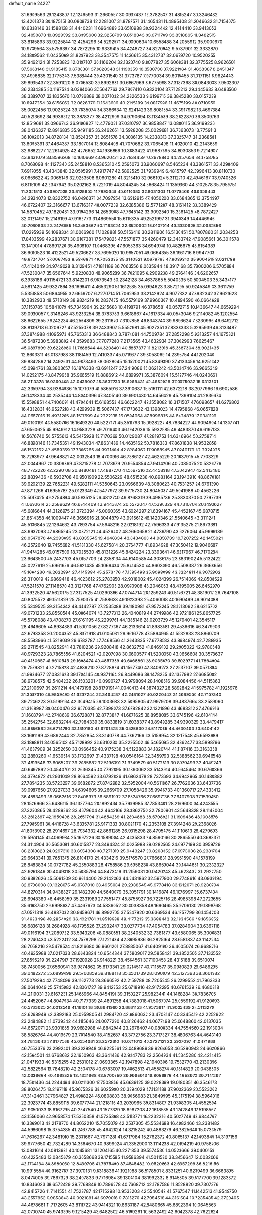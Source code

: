 default_name                                                                    
24227
  31.6909563  29.1243807  12.1246593  31.2660557  30.0937437  12.3782537
  31.4815247  30.3246432  13.4201373  30.1875151  30.0808738  12.2281007
  31.8787571  31.1465431  11.4895408  31.2046632  31.7154075  10.6338146
  33.1588138  31.4440231  11.6964889  33.6510988  30.9324442  12.4144410
  33.9413053  32.4050673  10.8929592  33.6395600  32.3258799   9.8518343
  33.6711769  33.8518865  11.3482515  33.8185893  33.9225844  12.4254296
  34.5292571  34.9090634  10.6558488  34.2055912  35.9000670  10.9739564
  35.5756367  34.7872295  10.9339415  34.4248727  34.8270942   9.5737901
  32.3332870  34.1809562  11.0435069  31.8297923  33.3547575  11.1436615
  35.4312737  32.0679720  10.9520255  35.9462124  31.7253823  12.0197107
  36.1166204  32.1320740   9.8077827  35.6068381  32.3775525   8.9626501
  37.5688140  31.9185415   9.6788381  37.8628348  31.1190259  10.3580730
  37.9221964  31.4638387   8.2451347  37.4996835  32.1775343   7.5388444
  39.4301540  31.3773787   7.9770034  39.6015455  31.0171151   6.9624443
  39.8935437  32.3591020   8.0706530  39.8992831  30.6867969   8.6775998
  37.3187368  30.0843033   7.9502307  36.2334385  30.1197524   8.0384066
  37.5647763  29.7807410   6.9320104  37.7128213  29.3445633   8.6483560
  38.3389707  33.1835670  10.0796889  38.0071032  34.2826533   9.6199715
  39.3845280  33.0157229  10.8947354  39.6156052  32.0626370  11.1643606
  40.2145189  34.0817996  11.4675199  40.0710956  35.0022456  10.9025324
  39.7835074  34.3366934  12.9241423  39.8081554  33.3917982  13.4697384
  40.5213692  34.9936312  13.3878377  38.4212909  34.9790694  13.1134589
  38.2622870  36.3509763  12.8519681  39.0966743  36.9196827  12.4779021
  37.0310797  36.9858847  13.0880115  36.9199236  38.0436327  12.8916835
  35.9491185  36.2462651  13.5928208  35.0029681  36.7363073  13.7759113
  36.1002013  34.8728134  13.8524357  35.2651576  34.3086135  14.2338313
  37.3325747  34.2368581  13.6095391  37.4464337  33.1807014  13.8084408
  41.7070682  33.7065498  11.4020010  42.2143639  32.9882277  12.2614925
  42.4276652  34.1936866  10.3883422  41.9687595  34.8030853   9.7214907
  43.8431079  33.8596268  10.1610669  43.9620471  32.7834459  10.2978840
  44.2157654  34.1758785   8.7068098  44.1127340  35.2458810   8.5365310
  45.2595073  33.9060697   8.5465234  43.3861571  33.4298409   7.6917055
  43.4343840  32.0505991   7.4917747  42.5892525  31.7939949   6.4815797
  42.3996413  30.8110730   6.0656622  42.0065146  32.9263508   6.0601280
  41.3213410  32.9661924   5.3112710  42.4946167  33.9740326   6.8115109
  42.2347942  35.0202162   6.7221019  44.8044245  34.5668424  11.1359360
  44.8102578  35.7959751  11.2351813  45.6907538  33.8128955  11.7995648
  45.6110385  32.8031309  11.6779466  46.6359443  34.2934073  12.8322752
  46.0496371  34.7097954  13.6512915  47.4050200  33.0684365  13.3754997
  46.6722407  32.3166677  13.6716317  48.0077239  32.6385386  12.5771287
  48.3161412  33.3389429  14.5870452  49.1820461  33.9194296  14.2653908
  47.7645142  33.9092540  15.3361425  48.7872427  32.0121497  15.2146199
  47.9162773  31.4869550  15.6115335  49.2521997  31.3940349  14.4446946
  49.7989898  32.2476055  16.3453567  50.7183024  32.6520902  15.9107014
  49.3930625  32.9982556  17.0295939  50.1098334  31.0066960  17.1028881
  50.5156416  30.2811906  16.5130451  50.7807860  31.2034253  17.8403599
  49.2837671  30.6107381  17.5479825  47.5571877  35.4260479  12.3483742
  47.9085661  36.3011578  13.1419014  47.8691726  35.4906107  11.0468396
  47.6058363  34.6949741  10.4826675  48.6154389  36.6010523  10.4122521
  49.5236627  36.7695020  10.9957051  49.0664355  36.1961716   8.9947703
  49.6724704  37.0067453   8.5846871  49.7053335  35.3140521   9.0679765
  47.9089310  35.9004515   8.0211788  47.4124049  34.9749028   8.3129451
  47.1811189  36.7063556   8.0635944  48.3917168  35.7800206   6.5705884
  47.5230047  35.6567644   5.9220830  48.9065289  36.7021095   6.2909238
  49.2764146  34.6202657   6.3935186  49.1154721  33.8142201   6.9873543
  50.2342128  34.4637865   5.5040335  50.5004503  35.3434177   4.5817425
  49.9327864  36.1696411   4.4653290  51.1612585  35.0994623   3.8572195
  50.9245849  33.3611759   5.5351858  50.6864955  32.6659707   6.2270714
  51.7062953  33.2142924   4.9077332  47.8932342  37.9621623  10.3892933
  48.5713149  38.9824219  10.2837475  46.5579169  37.9960367  10.4894590
  46.0664628  37.1150785  10.5841079  45.7345964  39.2215683  10.4198791
  46.3786581  40.0572715  10.1436647  44.6659294  39.0930057   9.3146246
  43.9233254  38.3783783   9.6618667  44.1617334  40.0543046   9.2114082
  45.1202554  38.6622655   7.9242234  46.2564809  39.2311670   7.3107858
  46.8343743  39.9896624   7.8230996  46.6492712  38.8139718   6.0209727
  47.5255078  39.2433902   5.5552981  45.9027351  37.8338333   5.3295939
  46.3133487  37.3874988   4.1095973  45.7650313  36.6488840   3.7874081
  44.7509784  37.2852298   5.9313257  44.1675821  36.5487230   5.3983802
  44.3599683  37.7077280   7.2173565  43.4632934  37.3002993   7.6625467
  45.0897699  39.6228980  11.7688544  44.3208401  40.5857377  11.8213916
  45.3887304  38.9021435  12.8603311  46.0137988  38.1181459  12.7410337
  45.0719677  39.3058069  14.2395754  44.1202040  39.8342892  14.2492631
  44.9873493  38.0628045  15.1520021  45.8349390  37.4133456  14.9251342
  45.0994761  38.3803657  16.1876338  43.6911247  37.2419086  15.0621242
  43.5024746  36.9665349  14.0252175  43.8479958  35.9665519  15.8886912
  44.6899971  35.3876094  15.5127746  44.0240661  36.2113378  16.9369468
  42.9438007  35.3637733  15.8068431  42.4852928  37.9975932  15.6313501
  42.3359794  38.9384936  15.1071079  41.5865916  37.3910637  15.5161111
  42.6372218  38.2077966  16.6902586  46.1428334  40.2535444  14.8040396
  47.3405140  39.9901430  14.6456429  45.7399104  41.2836674  15.5598851
  44.7406091  41.4704641  15.6168553  46.6622247  42.1558082  16.3171507
  47.6098657  41.6276802  16.4332831  46.9527218  43.4299939  15.5067437
  47.1773632  43.1398023  14.4795868  46.0657828  44.0667016  15.4931265
  48.1517699  44.2222138  16.0594064  47.8996835  44.6424879  17.0341199
  49.0100191  43.5580766  16.1649320  48.5227171  45.3511793  15.0928227
  48.7834227  44.9094904  14.1307741  47.6560625  45.9949912  14.9583228
  49.7016403  46.1942036  15.5932985  49.4483870  46.6197133  16.5676740
  50.5755613  45.5475928  15.7170369  50.0129087  47.2819753  14.6346964
  50.2758714  46.8898146  13.7345351  49.1943034  47.8631489  14.4635162
  50.7816383  47.8601838  14.9532858  46.1532162  42.4589369  17.7306265
  44.9921404  42.8284962  17.9088945  47.0240170  42.2924925  18.7293977
  47.9648821  42.0032543  18.4700916  46.7386127  42.4625229  20.1637915
  45.7703329  42.0044967  20.3809369  47.8215278  41.7073979  20.9554854
  47.9414206  40.7085075  20.5326776  48.7722226  42.2290108  20.8480481
  47.4887270  41.5597516  22.4458918  47.3042947  42.5413480  22.8839436
  46.5932708  40.9501909  22.5506229  48.6515238  40.8983164  23.1943910
  48.8670181  39.9202139  22.7652231  49.5282111  41.5350643  23.0966639
  48.3080623  40.7531257  24.6761390  47.8711266  41.6955787  25.0123349
  47.5477972  39.9775730  24.8045087  49.5041988  40.4562226  25.5017425
  49.2754894  40.5935125  26.4812740  49.8268319  39.4985736  25.3830370
  50.2797739  41.0690614  25.2589629  46.6744409  43.9443374  20.5572047
  47.5390329  44.7310704  20.1493627  45.6816644  44.3126975  21.3723394
  45.0060365  43.6024297  21.6394167  45.4452167  45.6870715  21.8514358
  46.1009447  46.3656916  21.3044879  43.9915612  46.1420346  21.5540645
  43.3111241  45.5136845  22.1264662  43.7893754  47.5948216  22.0218192
  42.7596333  47.9135275  21.8673381  43.9937093  47.6865945  23.0872121
  44.4526402  48.2660658  21.4739790  43.6276064  45.9999139  20.0547870
  44.2393695  46.6835545  19.4646634  43.8434660  44.9856739  19.7207252
  42.1455921  46.2572640  19.7455682  41.5181330  45.6275814  20.3764777
  41.8934928  47.3050412  19.9046687  41.9474285  46.0157509  18.7025530
  45.8131226  45.8424224  23.3393641  46.6217967  46.7170284  23.6643500
  45.2437703  45.0157703  24.2358134  44.6140585  44.3036175  23.8831902
  45.5132422  45.0227619  25.6961656  46.5921435  45.1069434  25.8414530
  44.8603090  46.2508387  26.3668656  45.1664230  46.2622894  27.4145384
  45.2573476  47.1585498  25.9098098  43.3224811  46.3072802  26.3110019
  42.9869448  46.4023612  25.2783950  42.9018002  45.4024399  26.7514069
  42.8508529  47.5241570  27.1148570  43.3127768  47.4762903  28.0970908
  43.2046053  48.4395005  26.6452970  41.3922520  47.5620175  27.3127525
  41.0290366  47.0744714  28.1259243  40.5176721  48.3819017  26.7647108
  40.8075572  49.1511829  25.7590375  41.7588633  49.1923393  25.4060018
  40.1690499  49.9014088  25.5349525  39.3154342  48.4442787  27.2535388
  39.1180981  47.9573245  28.1213092  38.6215702  49.0701233  26.8550544
  45.0864074  43.7277313  26.4040819  44.2749986  42.9721861  25.8657725
  45.5798088  43.4708270  27.6161195  46.2299761  44.1385146  28.0203729
  45.1279401  42.3545117  28.4646605  44.8934383  41.5001056  27.8277367
  46.2133614  41.8983581  29.4536616  46.3479903  42.6793358  30.2004352
  45.8371918  41.0105031  29.9616778  47.5894965  41.5532833  28.8860709
  48.5583966  41.5219039  29.6782787  47.7468566  41.2643835  27.6778583
  43.8684974  42.7288935  29.2711545  43.8252941  43.7810236  29.9208418
  42.8632752  41.8469102  29.2905022  42.9780548  40.9729323  28.7865556
  41.6204521  42.0207098  30.0600577  41.5200050  43.0656608  30.3578637
  40.4130657  41.6610545  29.1698474  40.4857339  40.6068861  28.9035670
  39.5029771  41.7864904  29.7579821  40.2715828  42.4839210  27.8728824
  41.1567740  42.3409273  27.2537107  39.0571894  41.9934677  27.0831623
  39.1704145  40.9371164  26.8449686  38.1478235  42.1357982  27.6685082
  38.9738575  42.5484232  26.1503201  40.0990727  43.9798094  28.1408516
  39.9084456  44.5115863  27.2100697  39.2611214  44.1473198  28.8179191
  41.0040413  44.3874327  28.5892842  41.5975782  41.1925976  31.3597310
  40.9859495  41.6267244  32.3464587  42.2481627  40.0220442  31.3689550
  42.7157340  39.7246223  30.5199164  42.3049415  39.1003683  32.5095805
  42.9979208  39.4837664  33.2589060  41.3168987  39.0400476  32.9570385
  42.7398073  37.6782842  32.1321996  43.4683312  37.4766916  31.1608794
  42.2748689  36.6728871  32.8773847  41.6871625  36.8958085  33.6745196
  42.6104144  35.2542754  32.6632744  42.7984339  35.0833819  31.6038377
  43.8949285  34.9390329  33.4479417  44.6556582  35.6714780  33.1819180
  43.6791428  35.0425639  34.5117085  44.4630493  33.5404142  33.1691199
  43.6892444  32.7852854  33.3140778  44.7862166  33.5159954  32.1317548
  45.6593989  33.1868811  34.0565102  45.7128992  33.6310230  35.2295502
  46.5465095  32.4362477  33.5898796  41.4637909  34.3252650  33.0966452
  40.9175238  34.5122883  34.1820744  41.1187416  33.3163358  32.2860260
  41.6539514  33.1782697  31.4337198  40.0546164  32.3459793  32.5888562
  39.6946548  32.4819548  33.6065207  39.2085882  32.5196391  31.9249579
  40.5172819  30.8979499  32.4049243  40.6497892  30.4540701  31.2636345
  40.7792895  30.1890062  33.5143914  40.5645464  30.6768366  34.3794872
  41.2931049  28.8064592  33.6792826  41.6862478  28.7373693  34.6942965
  40.1480882  27.7854235  33.5723297  39.6682872  27.8742982  32.5952004
  40.5611867  26.7762636  33.6437736  39.0987650  27.9227033  34.6394605
  39.2669709  27.7058426  35.9946733  40.1360717  27.4333412  36.4583493
  38.0662616  27.8408973  36.5891992  37.8524766  27.6697136  37.6407908
  37.1539450  28.1526966  35.6486115  36.1387764  28.1892434  35.7999985
  37.7853401  28.2169600  34.4243555  37.3250865  28.4289362  33.4679604
  42.4643166  28.3862750  32.7800901  43.5648328  28.1143004  33.2612397
  42.1959498  28.2651794  31.4854239  41.2804883  28.5798921  31.1909436
  43.1003576  27.7985961  30.4418728  43.6335781  26.9171333  30.8021170
  42.2353108  27.3914248  29.2368026  41.8053902  28.2914697  28.7934332
  42.8661285  26.9315298  28.4795475  41.1110613  26.4279693  29.5974145
  41.4069984  25.1697226  30.1589004  42.4335833  24.8590166  30.2865550
  40.3688371  24.3114904  30.5653081  40.6015877  23.3494324  31.0025988
  39.0282565  24.6977199  30.3959729  38.2318823  24.0297310  30.6954308
  38.7271319  25.9443247  29.8208352  37.6973036  26.2381764  29.6643341
  39.7651375  26.8104170  29.4334216  39.5176570  27.7666831  28.9951590
  44.1578199  28.8483834  30.0727782  45.2650883  28.4758586  29.6958238
  43.8659044  30.1444651  30.2332327  42.9261849  30.4049318  30.5035794
  44.8473419  31.2159031  30.0420243  45.4623432  31.2922750  30.9382626
  45.5091309  30.9614400  29.2142363  44.2431862  32.5977900  29.7748616
  43.0939194  32.8796098  30.1328075  45.0767010  33.4955034  29.2338545
  45.9778418  33.1612071  28.9230794  44.8270314  34.9438827  29.1482390
  44.5640079  35.3051791  30.1416874  46.1076997  35.6737404  28.6948380
  46.4458959  35.2331989  27.7551477  45.8755927  36.7225716  28.4985398
  47.2723655  35.6163750  29.6998637  47.4467673  34.5836052  30.0038358
  48.1690465  35.9706130  29.1898768  47.0521318  36.4887032  30.9459671
  46.8992705  37.5247920  30.6369534  46.1757799  36.1454203  31.4933496
  48.2854020  36.4021761  31.8518938  48.4177213  35.3688442  32.1834566
  49.1656852  36.6836128  31.2684928  48.1795526  37.2932447  33.0277734
  47.4054783  37.0284904  33.6367118  49.0196194  37.2089722  33.5943206
  48.0880551  38.2640532  32.7381877  43.6580065  35.3006831  28.2240430
  43.5222412  34.7578298  27.1221484  42.8695936  36.2825164  28.6581837
  43.1142234  36.7058216  29.5478524  41.8216680  36.9601201  27.8835067
  41.6409190  36.4005074  26.9688716  40.4935988  37.0217033  28.6643824
  40.6544344  37.5809017  29.5858421  39.3852505  37.7133552  27.8595219
  39.2247917  37.1920928  26.9148221  38.4564561  37.7100458  28.4315188
  39.6510074  38.7480056  27.6560941  39.9874862  35.6173341  29.0214517
  40.7115577  35.0980829  29.6486295  39.0482272  35.6899498  29.5700859
  39.8188418  35.0501739  28.1090079  42.3127393  38.3601982  27.5079294
  42.7748099  39.1162773  28.3666592  42.2159788  38.7205245  26.2299552
  41.7963333  38.0644049  25.5745982  42.8061727  39.9412753  25.6718916
  42.9172295  40.6761539  26.4680818  44.2119031  39.6167231  25.1465966
  44.8454191  39.3150227  25.9823441  44.1468284  38.7836705  24.4452067
  44.8047934  40.7177339  24.4891258  44.7383018  41.5067074  25.0559192
  41.9120693  40.5733625  24.6012549  41.1810148  39.8841980  23.8881153
  41.9573817  41.9035439  24.5113279  42.6268949  42.3892183  25.0959805
  41.2984720  42.6860632  23.4708147  40.3345419  42.2252922  23.2484882
  41.0739342  44.1115646  24.0077290  40.8126462  44.0677498  25.0648860
  42.0137035  44.6572071  23.9301855  39.9682988  44.8842944  23.2678407
  40.0808334  44.7554560  22.1918034  38.5826764  44.4019679  23.7014540
  38.4152687  43.3772756  23.3717327  38.4806763  44.4643140  24.7843643
  37.8177538  45.0354681  23.2572810  40.0711013  46.3727121  23.5937097
  41.0471988  46.7553376  23.2992401  39.3029948  46.9225561  23.0489689
  39.9264653  46.5290943  24.6620866  42.1564501  42.6768682  22.1950963
  43.3641436  42.9247783  22.2564934  41.5345280  42.4214415  21.0471933
  40.5315255  42.2531012  21.0693365  42.1947898  42.1940306  19.7582770
  43.2130356  42.5822564  19.7848210  42.2504178  40.6783007  19.4862513
  41.4558274  40.1814829  20.0438505  42.0336664  40.4968525  18.4321668
  43.5700559  39.9995913  19.8056876  44.4658973  39.7141297  18.7581436
  44.2244494  40.0211300  17.7503856  45.6639125  39.0228399  19.0180351
  46.3546173  38.8026475  18.2197118  45.9675326  38.6025990  20.3294029
  47.1131188  37.9032369  20.5523262  47.3142461  37.7964827  21.4988224
  45.0808803  38.9056983  21.3849995  45.3175194  38.5964016  22.3923774
  43.8859115  39.6077744  21.1218116  43.2030965  39.8314807  21.9308305
  41.4552594  42.9050033  18.6167295  40.2547540  43.1577329  18.6967208
  42.1618585  43.1742846  17.5198567  43.1556066  42.9658574  17.5350358
  41.5735368  43.5113771  16.2232316  40.5027749  43.6844767  16.3369013
  42.2178770  44.8052210  15.7055079  42.2537305  45.5534688  16.4982466
  43.2381482  44.5986098  15.3754385  41.2467788  45.4642824  14.3215242
  40.4883279  46.2825640  15.0733579  41.7636267  42.3481910  15.2331667
  42.7971281  41.6717984  15.2762372  40.8065137  42.1493845  14.3197156
  39.9777650  42.7324289  14.3664670  40.9899024  41.3352900  13.1114238
  42.0194219  40.9758706  13.0831614  40.0813981  40.1045681  13.1204165
  40.2271853  39.5574530  14.0523666  39.0400159  40.4225483  13.0845679
  40.3658668  39.1715585  11.9586394  41.5011580  38.3456647  12.0032066
  42.1734134  38.3980050  12.8439705  41.7675490  37.4545482  10.9520863
  42.6357299  36.8216156  10.9915554  40.9162787  37.3970131   9.8318836
  41.1921088  36.5178501   8.8331251  40.6239499  36.6663895   8.0474005
  39.7867329  38.2407833   9.7716984  39.1304104  38.1992332   8.9145305
  39.5177700  39.1283372  10.8346023  38.6572429  39.7768849  10.7896278
  40.7668712  42.1787586  11.8528820  39.7307376  42.8415726  11.7141554
  41.7523787  42.1715298  10.9533203  42.5540542  41.5767547  11.1442513
  41.9549750  43.2557852   9.9853643  40.9921881  43.6979016   9.7315276
  42.7954518  44.3161584  10.7235435  42.3720495  44.4678681  11.7172605
  43.8111722  43.9414321  10.8633187  42.8480665  45.6892394  10.0645563
  42.0700740  45.9743395   9.1215429  43.6482502  46.5199261  10.5632492
  42.6042378  42.7622624   8.6664022  43.7761052  43.0501885   8.4113595
  41.9002088  41.9571343   7.8433583  40.5196370  41.5328649   8.0394039
  39.8480527  42.3841785   8.1503401  40.4606835  40.8930317   8.9191831
  40.1529354  40.7223508   6.7976032  39.8008962  41.3892259   6.0087283
  39.4090340  39.9561931   7.0176339  41.4980286  40.1159395   6.4029324
  41.5209143  39.8132798   5.3567930  41.7120978  39.2605571   7.0459483
  42.4902570  41.2435805   6.7044876  43.4364239  40.7967530   7.0102913
  42.7760846  42.0862673   5.4440308  43.5601771  41.6366537   4.6043139
  42.1947533  43.2825725   5.2710810  41.5360241  43.5991176   5.9780573
  42.3972612  44.1417416   4.0716010  43.2718808  43.7688471   3.5389480
  41.2286631  44.0475005   3.0680194  41.4165247  44.7367853   2.2439376
  41.0933379  42.6465342   2.4739331  42.0377184  42.3453857   2.0205811
  40.8201291  41.9301060   3.2482676  40.3251057  42.6523639   1.7011699
  39.9836045  44.3744826   3.6468514  39.9185458  45.3573357   3.6843475
  42.7520589  45.6066936   4.3680395  43.1004709  46.3431500   3.4390016
  42.7777833  46.0116356   5.6432066  42.4495060  45.3506463   6.3378684
  43.3373212  47.2769109   6.1549212  43.0941986  47.2987630   7.2164784
  44.8782065  47.2625877   6.0646721  45.1810582  47.4179331   5.0320246
  45.2827987  48.0915177   6.6437294  45.4936764  45.9710032   6.5661057
  45.7782801  45.0615030   5.7956692  45.6826694  45.8468413   7.8563161
  45.3906494  46.5903505   8.4740929  46.0470612  44.9646281   8.1979068
  42.7076718  48.5690647   5.5897924  43.3539611  49.6164423   5.5589721
  41.4650162  48.4990813   5.1121301  41.0174321  47.5911136   5.1032776
  40.7364826  49.5745635   4.4259205  41.3968396  50.4373881   4.3386687
  40.3848815  49.1431343   2.9878050  39.8426181  49.9544280   2.5018380
  41.3199836  49.0312699   2.4436456  39.5924080  47.8328366   2.8319798
  39.5956978  46.9659448   3.7398493  39.0008269  47.6436029   1.7377980
  39.5110498  50.0709790   5.2215941  38.4409432  50.3030605   4.6580032
  39.6317984  50.1789552   6.5474940  40.5368164  49.9780690   6.9549609
  38.5402983  50.5449035   7.4643951  38.9737080  50.8438059   8.4189434
  37.9944334  51.3944348   7.0533116  37.5389711  49.4105708   7.7304382
  36.5177740  49.6142718   8.3913912  37.8127772  48.2169333   7.2058273
  38.6756116  48.1421677   6.6855541  36.9885686  47.0005300   7.3128751
  35.9447871  47.2753854   7.4678939  37.0844077  46.1993024   6.0092066
  36.4943545  45.2904294   6.1097104  36.5693452  46.9525394   4.7842370
  36.6617477  46.3188430   3.9023033  35.5171385  47.1995073   4.9277504
  37.1318126  47.8717189   4.6250709  38.4353708  45.8450588   5.8088021
  38.7363569  46.2951031   4.9850742  37.4018053  46.0872717   8.4759103
  36.7333354  45.0791784   8.7307645  38.5088237  46.3864031   9.1659537
  39.0481363  47.2014281   8.8880619  38.9254256  45.6911074  10.3869263
  38.8717638  44.6173168  10.2174614  39.9538871  45.9524152  10.6319435
  38.0400975  46.0532601  11.5806963  37.4100110  47.1154003  11.5859815
  37.9654978  45.1854831  12.5923917  38.5534998  44.3588475  12.5722394
  37.0420321  45.3555948  13.7260198  37.0073086  46.4202590  13.9626950
  35.6316551  44.9046145  13.2870779  35.3803981  45.4109245  12.3551799
  35.6433242  43.8326001  13.0945030  34.5054446  45.2037269  14.2809625
  33.5457521  44.9928610  13.8072151  34.6050390  44.5318414  15.1355767
  34.5292913  46.6591629  14.7519709  34.5040774  47.5950271  13.9165065
  34.6276499  46.8841341  15.9780569  37.5028610  44.6296916  15.0061142
  38.1489733  43.5777546  14.9394861  37.1608454  45.1973069  16.1697142
  36.5646480  46.0179861  16.1469123  37.5773022  44.7330548  17.4989001
  38.6121121  44.4066926  17.4195784  37.5576286  45.9386221  18.4597919
  38.3233305  46.6408033  18.1277671  36.5922928  46.4427407  18.3945715
  37.8379664  45.5942488  19.9293594  38.6106794  44.8265104  19.9758208
  38.2338406  46.4824394  20.4230871  36.3860330  45.0367092  20.8675804
  35.6268658  46.6340615  21.2595983  36.3088252  47.2247173  21.8722865
  35.4044491  47.1716273  20.3389061  34.7017341  46.4683059  21.8111705
  36.7620008  43.5317014  18.0223038  35.5419180  43.4598295  17.8344645
  37.4406675  42.6202969  18.7258957  38.4346973  42.7885627  18.8598760
  36.9191046  41.3876876  19.3466034  35.8632551  41.5200817  19.5815334
  37.0576737  40.1762351  18.3962178  36.8060372  39.2726561  18.9510197
  36.0684858  40.2713324  17.2341377  36.3210182  41.1165512  16.5978549
  36.1054652  39.3570026  16.6418917  35.0604698  40.4102003  17.6202066
  38.4785029  40.0009533  17.8347711  38.5212152  39.1097352  17.2100806
  38.7595354  40.8614369  17.2272478  39.1909928  39.8911123  18.6514583
  37.6396799  41.0786393  20.6664726  38.7536587  41.5499454  20.9087509
  37.0277998  40.2462163  21.5112701  36.1364241  39.8473571  21.2341712
  37.7177094  39.5886977  22.6201877  38.5442977  40.2163623  22.9583581
  36.7456495  39.4232786  23.7928572  37.2659023  38.9825087  24.6437591
  36.3495858  40.3959270  24.0844301  35.9223924  38.7698479  23.5010876
  38.2971302  38.2351564  22.1695726  37.6657681  37.5035584  21.4009400
  39.4787918  37.8808291  22.6807798  39.9699454  38.5479672  23.2700570
  40.1530030  36.5995133  22.4173124  39.4466669  35.9399637  21.9237269
  41.3489299  36.7832168  21.4567536  42.0038325  37.5584367  21.8539515
  42.1783528  35.5035806  21.2738063  41.5358245  34.6861843  20.9442758
  42.9580786  35.6716061  20.5298007  42.6676560  35.2302030  22.2082135
  40.8661742  37.2088152  20.0625497  41.7214499  37.3633789  19.4042809
  40.2178172  36.4399275  19.6428262  40.3090758  38.1415145  20.1261883
  40.5619216  35.9240524  23.7279113  41.0532052  36.5857110  24.6434409
  40.3829295  34.5997052  23.8113821  39.9744198  34.1435597  22.9986795
  40.8511747  33.7354517  24.9141682  41.4023369  34.3461304  25.6311630
  39.6232653  33.1425006  25.6387621  38.9732501  33.9710554  25.9263967
  39.0670233  32.5178556  24.9402243  39.9374916  32.3217101  26.9062284
  40.5326513  31.4483313  26.6411433  40.5180523  32.9306672  27.5992588
  38.6380403  31.8577479  27.5946045  38.0203523  32.7282380  27.8223598
  38.0828761  31.2103235  26.9146324  38.9243952  31.1006214  28.8998170
  39.6707947  30.3235411  28.7120132  39.3502262  31.7998156  29.6243828
  37.7027142  30.4747544  29.4648594  37.4691554  29.6065434  28.9717594
  37.7937756  30.2579916  30.4600921  36.8876917  31.0546792  29.3673556
  41.8334295  32.6872159  24.3696465  41.6534516  32.2083770  23.2465469
  42.8602711  32.3439694  25.1506216  42.9495448  32.7860588  26.0559411
  43.9472647  31.4485346  24.7386814  43.5888889  30.8011757  23.9367377
  45.0895775  32.3066416  24.1754515  44.7265319  32.9142518  23.3453362
  45.4893955  32.9550468  24.9561441  45.8885124  31.6617189  23.8084664
  44.4405046  30.5287593  25.8761401  44.3494933  30.8776781  27.0516080
  44.9894680  29.3675694  25.5084311  45.0415801  29.2021860  24.5076091
  45.5678481  28.3302231  26.3769462  45.0538199  28.3548102  27.3339559
  45.2516842  26.9760714  25.7024640  44.1675860  26.8934304  25.7127301
  45.5528666  27.0408650  24.6590303  45.7894906  25.6338794  26.2409331
  45.3043404  24.8499610  25.6588653  47.2940120  25.4322005  26.0577911
  47.8573645  26.0939218  26.7051793  47.5599663  24.4076623  26.3097854
  47.5679195  25.6139253  25.0191982  45.4151646  25.3933934  27.6986868
  45.7622663  24.4091086  28.0070980  45.8614472  26.1543366  28.3370311
  44.3326262  25.4151144  27.7997742  47.0686515  28.5856248  26.6107207
  47.8153816  28.7388843  25.6365286  47.5174666  28.6378180  27.8753049
  46.8250019  28.5055172  28.6089662  48.9261239  28.8596059  28.2900036
  49.3891981  29.5158234  27.5518911  48.9707815  29.6155362  29.6353897
  49.9996585  29.9105229  29.8425795  48.3811241  30.5260927  29.5217208
  48.4304711  28.8240217  30.8408158  47.5181811  28.3209435  30.5467085
  49.1546608  28.0631938  31.1356353  48.1184109  29.7196136  32.0489461
  49.0511114  29.9787977  32.5507190  47.6393064  30.6398255  31.7124295
  47.1693486  29.0069104  33.0249923  46.2064314  28.8513645  32.5290493
  47.5832072  28.0272348  33.2820475  46.9806491  29.8050899  34.2578496
  46.2072355  29.4675295  34.8250387  47.8275354  29.7646128  34.8217632
  46.8011060  30.7842667  34.0344651  49.7589268  27.5668261  28.3068862
  49.2906221  26.5362653  28.7887323  50.9941269  27.6066981  27.8002482
  51.3702368  28.5029630  27.5198461  51.7654489  26.4092059  27.4325864
  51.1411261  25.8125680  26.7652715  53.0098082  26.8346528  26.6429035
  53.7192938  27.3345597  27.3026376  53.4944344  25.9530353  26.2218007
  52.7300122  27.5036908  25.8287471  52.1683798  25.4855718  28.6003055
  52.4345116  24.3070388  28.3654129  52.2006033  25.9658060  29.8470824
  52.0733438  26.9623947  29.9813033  52.3867398  25.1080086  31.0316935
  53.2889949  24.5092289  30.8901630  52.5900038  25.9870387  32.2790634
  51.9223729  26.8503481  32.2404610  52.3310635  25.4102793  33.1688200
  54.0425721  26.4415925  32.4315941  54.3487831  27.6413017  32.2151951
  54.8866962  25.5913203  32.8093202  51.2399307  24.0962703  31.2562304
  51.4419001  23.0830843  31.9317927  50.0495141  24.3177421  30.6873934
  49.9352775  25.1415864  30.1090235  48.8899576  23.4313931  30.8415420
  48.6359797  23.3704259  31.9018400  47.6963619  24.0363482  30.0997137
  47.9760402  24.2750080  29.0716114  46.8882244  23.3130289  30.0745549
  47.1255027  25.5281389  30.9534872  47.9990850  26.3481531  30.3482444
  49.1489442  21.9995252  30.3393419  49.7528873  21.8026266  29.2799861
  48.6494788  21.0055023  31.0787449  48.0880624  21.2397441  31.8900824
  48.7288233  19.5838462  30.7324630  49.6823536  19.3870488  30.2424700
  48.6961282  18.9957754  31.6501534  47.5881259  19.1067642  29.8159831
  46.6754191  19.8793588  29.4982444  47.6018868  17.8278658  29.3895189
  48.6653095  16.8577984  29.6072218  48.5505534  16.4105550  30.5937507
  49.6551115  17.3049588  29.5072097  48.4717099  15.7920706  28.5306556
  48.8248173  14.8154480  28.8592566  48.9660982  16.1018403  27.6114390
  46.9674442  15.7951655  28.3009208  46.4857366  15.1838618  29.0664553
  46.7095787  15.4337700  27.3051528  46.6017220  17.2716080  28.4763101
  46.6967183  17.7805854  27.5210573  45.1580875  17.4089890  28.9526705
  44.2831532  17.7353209  28.1554709  44.9053693  17.2151399  30.2484922
  45.6800714  16.9881144  30.8621860  43.5694393  17.3014024  30.8333113
  42.9158753  16.6501519  30.2497404  43.5901949  16.7475789  32.2733244
  42.5468793  16.6635569  32.5809222  43.9926976  15.7345226  32.2551497
  44.3137738  17.5477102  33.3794195  44.0563256  18.6039710  33.3231714
  43.9190501  17.1834913  34.3264244  45.8386340  17.4032941  33.4563222
  46.5444600  17.0944443  32.5024184  46.4179687  17.6087182  34.6178813
  45.8640852  17.7596020  35.4540621  47.4273795  17.6297332  34.6692035
  42.9825197  18.7192049  30.7248683  41.8016632  18.8705070  30.3994943
  43.8095854  19.7567115  30.9021514  44.7719113  19.5760474  31.1627331
  43.4162652  21.1549082  30.7042672  42.4643576  21.3349888  31.2098532
  44.4755662  22.0891966  31.3110752  45.3131758  22.1160367  30.6211842
  44.0656864  23.0976446  31.3778284  45.0415395  21.6954402  32.6563018
  46.1478207  20.8600666  32.8363102  46.3817876  20.8431180  34.1591265
  47.1931935  20.3072988  34.6363498  45.4779499  21.5940968  34.8090506
  45.4710763  21.7511832  35.8181214  44.6255184  22.1466090  33.8757955
  43.8104225  22.8333993  34.0632254  43.2318693  21.4799917  29.2123921
  42.2880604  22.1734946  28.8465744  44.0984087  20.9520399  28.3334655
  44.8625419  20.3986535  28.7122776  44.0254391  21.1291197  26.8649867
  43.9546938  22.1931068  26.6347194  45.3032673  20.5666442  26.2227396
  45.4753941  19.5621068  26.6056883  45.1720851  20.5028996  25.1411690
  46.5353686  21.4328376  26.5090480  46.4545992  22.3663712  25.9524678
  46.5900599  21.6623661  27.5731322  47.8129563  20.6961195  26.0956497
  47.8118763  19.7077390  26.5573868  47.8297956  20.5659598  25.0133351
  49.0052414  21.4130728  26.5663737  49.2588667  21.2909378  27.5409153
  49.7907054  22.2315016  25.9001265  49.6853124  22.4914471  24.6301687
  49.0340457  21.9850406  24.0457852  50.3357478  23.1593035  24.2340122
  50.7376844  22.8462499  26.5303680  50.8827998  22.6909171  27.5180660
  51.3523085  23.4501961  25.9961142  42.7834671  20.4784835  26.2414442
  42.2222449  21.0381650  25.2954034  42.3237712  19.3561694  26.7972596
  42.9191922  18.8818381  27.4669249  41.0288039  18.7380883  26.4802024
  40.9469795  18.6082434  25.4003602  40.9260242  17.3519490  27.1336463
  40.9872747  17.4556696  28.2171322  39.9691896  16.8987661  26.8786062
  41.9704724  16.5041008  26.6915951  41.9217011  15.6720663  27.1920895
  39.8653996  19.6281038  26.9396966  38.9692632  19.9219819  26.1514077
  39.9188514  20.1516904  28.1731547  40.6870200  19.8898166  28.7773801
  38.9177234  21.0893121  28.7062913  37.9385910  20.6132859  28.7055170
  39.1802184  21.3354016  29.7351579  38.8162946  22.4001331  27.9149166
  37.7176414  22.9298947  27.7294671  39.9412319  22.8827525  27.3817644
  40.8154221  22.4615329  27.6749913  40.0013351  24.0332249  26.4805890
  39.4856212  24.8648923  26.9584777  41.4687637  24.4232755  26.2615730
  41.8824345  24.7648716  27.2103538  42.0285802  23.5389027  25.9623228
  41.7044534  25.4881704  25.2355333  42.5526769  25.4100854  24.1833998
  43.1651989  24.5497348  23.9407178  42.5668894  26.6157118  23.5055668
  43.1698930  26.8075519  22.7099591  41.7030161  27.5244486  24.0778724
  41.3640468  28.8498598  23.7745688  41.8374162  29.3585786  22.9499350
  40.3748119  29.4887287  24.5380135  40.0863939  30.4971958  24.3091053
  39.7377838  28.8057540  25.5848430  38.9398884  29.2724048  26.1421330
  40.1113217  27.4920301  25.9028878  39.5939535  26.9828124  26.6997379
  41.1092640  26.8185622  25.1665233  39.2873776  23.7698744  25.1499881
  38.3955469  24.5291279  24.7669109  39.6014849  22.6504810  24.4793282
  40.3284509  22.0510347  24.8537965  38.8828069  22.2321691  23.2640539
  38.9583241  23.0331836  22.5266304  39.5330238  20.9661138  22.6779868
  40.5880789  21.1696074  22.4878348  39.4604912  20.1472435  23.3963506
  38.8603861  20.5468515  21.3594837  37.8318636  20.2560674  21.5663079
  38.8572856  21.3931111  20.6705982  39.5846463  19.3676568  20.6975868
  40.6090098  19.6672853  20.4706870  39.6219412  18.5231861  21.3875936
  38.9075829  18.9334176  19.3895343  38.8201361  19.7928878  18.7213484
  39.5483329  18.1990768  18.9035034  37.5786498  18.3222541  19.6067238
  37.6116037  17.6431414  20.3625531  36.8822449  19.0129698  19.8887796
  37.2419092  17.8498323  18.7706550  37.3864637  22.0458596  23.5401654
  36.5658958  22.4571688  22.7252599  37.0217192  21.5031687  24.7030866
  37.7486514  21.1356995  25.3071389  35.6262650  21.3189090  25.0987640
  35.1395018  20.7835683  24.2845093  35.5699351  20.4231673  26.3477592
  36.0908491  19.4895481  26.1320277  36.0964326  20.9187402  27.1621338
  34.1529727  20.0822929  26.8374978  34.2483552  19.4663158  27.7304522
  33.6243450  20.9929239  27.1164867  33.3262916  19.2998845  25.8227675
  33.2191823  18.0841820  25.8856565  32.7342477  19.9289448  24.8365819
  32.8111377  20.9369453  24.7603023  32.1445249  19.3923727  24.1978639
  34.8573482  22.6423812  25.2878284  33.6814134  22.6911781  24.9286103
  35.4852193  23.7162359  25.7875113  36.4518247  23.6227243  26.0815321
  34.8604275  25.0526712  25.8559054  33.9068765  24.9630501  26.3779292
  35.7529551  26.0189714  26.6723110  35.8295503  25.6281185  27.6884540
  36.7536744  26.0423483  26.2409924  35.2131214  27.4628580  26.7406111
  35.3458327  27.9332466  25.7645760  34.1422713  27.4294318  26.9470517
  35.9127385  28.3295450  27.8074591  37.1583101  28.2984947  27.9187743
  35.2381340  29.0965346  28.5376183  34.5384998  25.5903821  24.4476339
  33.4192079  26.0418855  24.1963837  35.4778553  25.4625725  23.5026912
  36.3702078  25.0642556  23.7762128  35.2901603  25.8611718  22.0953141
  34.9399677  26.8934686  22.0754504  36.6409341  25.7955444  21.3351867
  37.0159405  24.7721314  21.3863720  36.4497980  26.1578645  19.8489503
  37.3895694  26.0599978  19.3068961  35.7430853  25.4768307  19.3772613
  36.0812929  27.1792650  19.7533317  37.6914547  26.7293034  21.9863149
  37.3545791  27.7600233  21.9027087  37.7817667  26.4985439  23.0470115
  39.1003517  26.6203429  21.3895819  39.1145202  26.9889173  20.3648639
  39.7852003  27.2285300  21.9781215  39.4358539  25.5832979  21.4165294
  34.2037288  25.0052678  21.4144953  33.2983525  25.5362433  20.7685896
  34.2578895  23.6830116  21.5908454  35.0507408  23.3107496  22.1059745
  33.2939339  22.7237882  21.0372070  33.2064881  22.9000204  19.9669831
  33.8070401  21.2902231  21.2531774  34.0572037  21.1588539  22.3060535
  32.9952070  20.5999138  21.0294269  35.0015163  20.8591250  20.3924653
  35.4059017  21.5667158  19.4345729  35.4470113  19.7071308  20.5919059
  31.8701000  22.8628704  21.6096784  30.9092902  22.4870660  20.9338710
  31.7104706  23.4159653  22.8182884  32.5454488  23.6320957  23.3529926
  30.4084521  23.8360727  23.3628176  29.6588139  23.0832972  23.1121742
  30.4794705  23.9452049  24.9074756  31.4234018  24.4190593  25.1821817
  29.3346278  24.7820918  25.5073852  29.4050046  25.8172879  25.1751868
  28.3721632  24.3632453  25.2089880  29.3983928  24.7911736  26.5945028
  30.4320407  22.5247124  25.5046528  29.4166864  22.1434817  25.4299976
  31.0665677  21.8731424  24.9128684  30.8917480  22.4293863  26.9635429
  30.9289854  21.3812517  27.2623056  31.8846707  22.8663355  27.0717213
  30.1906287  22.9503840  27.6131307  29.9577093  25.1422054  22.7009776
  28.8494726  25.2125406  22.1613120  30.8104544  26.1725669  22.6978213
  31.7230217  26.0423262  23.1293551  30.4762300  27.5071810  22.1838748
  29.5748930  27.8485003  22.6911372  31.6264340  28.4718480  22.5186128
  32.5704147  27.9968065  22.2452897  31.5282612  29.3731738  21.9177717
  31.6621697  28.8790394  24.0052197  31.5828197  27.9955895  24.6379009
  32.9812873  29.5796778  24.3147746  33.0684651  30.4920492  23.7258142
  33.0295308  29.8250157  25.3756165  33.8079884  28.9095275  24.0783902
  30.5268010  29.8460944  24.3600053  30.5595258  30.7229398  23.7124809
  29.5613174  29.3557064  24.2544125  30.6326885  30.1679471  25.3939977
  30.1301838  27.5170582  20.6853027  29.2777147  28.3020377  20.2709170
  30.6615688  26.5764527  19.8939976  31.4149603  26.0163787  20.2882990
  30.2496978  26.3122292  18.4986760  30.3059073  27.2563214  17.9562278
  31.2859435  25.3457924  17.8852363  32.2802308  25.7643467  18.0544129
  31.2306132  24.3851308  18.4011424  31.1157559  25.1212106  16.3715603
  30.2460701  24.4916769  16.1994942  30.9589596  26.0833639  15.8827167
  32.3169848  24.4357014  15.7137936  32.1334542  24.3794083  14.6391244
  33.2008995  25.0470222  15.8644391  32.5204946  23.0725825  16.2295537
  31.8521186  22.3625354  15.9506123  33.4185620  22.6460943  17.0931112
  34.3676401  23.3769408  17.5959826  34.5290981  24.3245482  17.2797228
  34.9647779  22.9483259  18.2993635  33.3651449  21.4167446  17.4946443
  32.5986112  20.8333619  17.1719115  34.0758231  21.1003606  18.1444249
  28.7854001  25.8361000  18.3364402  28.3135901  25.7033433  17.2065557
  28.0566760  25.5937006  19.4335529  28.5337333  25.6736139  20.3218684
  26.6561760  25.1076297  19.4393871  26.2854683  25.1024721  18.4138093
  26.5758073  23.6509584  19.9409909  25.5726417  23.2784921  19.7302837
  27.5779205  22.7219989  19.2587777  27.5187559  22.8468855  18.1788077
  28.5938480  22.9380703  19.5894899  27.3363345  21.6901666  19.5087320
  26.7983832  23.5433979  21.3319911  27.6225574  24.0111336  21.5511204
  25.6692077  25.9848850  20.2305433  24.4614734  25.9298265  19.9684608
  26.1448086  26.8088061  21.1759395  27.1428231  26.8329093  21.3266593
  25.3005945  27.6711802  22.0187719  24.3350329  27.1813628  22.1545110
  25.9366556  27.8654984  23.4103217  26.8824858  28.3955179  23.2828586
  25.2789298  28.5153090  23.9892572  26.2103128  26.5973157  24.2399348
  27.0032937  26.0233934  23.7678429  26.6748910  27.0230148  25.6341869
  27.5688566  27.6419457  25.5536703  25.8908887  27.5856931  26.1405596
  26.9172621  26.1415111  26.2258802  24.9887498  25.6923572  24.4088041
  25.2580963  24.8393966  25.0307578  24.1712556  26.2348111  24.8807879
  24.6751408  25.3110099  23.4375707  25.0250418  29.0530182  21.3987875
  25.9343141  29.7125072  20.8865165  23.7912511  29.5387731  21.5481473
  23.0688345  28.9223711  21.9014421  23.3903033  30.9077168  21.2187570
  24.2383284  31.5734206  21.3832655  23.0273926  30.9828560  19.7285079
  23.8815237  30.6556189  19.1335067  22.2029913  30.2981470  19.5236858
  22.6411233  32.3782015  19.2879796  23.6428788  33.3321400  19.0241038
  24.6877346  33.0572979  19.0997584  23.2862113  34.6471961  18.6700749
  24.0500288  35.3822229  18.4647784  21.9259115  35.0127408  18.5900478
  21.5831756  36.3029396  18.3365678  20.6233710  36.4111971  18.2136520
  20.9270772  34.0507882  18.8464320  19.8884636  34.3324502  18.8036441
  21.2831704  32.7349382  19.1909719  20.5138658  31.9987866  19.3915395
  22.2379731  31.3920082  22.1211729  21.0913875  30.9570885  21.9816525
  22.5492111  32.3040025  23.0499062  23.5111689  32.6215496  23.1014205
  21.5849519  32.9415587  23.9635572  20.6299391  33.0326739  23.4454354
  21.3533373  32.0427197  25.1898116  21.1543843  31.0260515  24.8523048
  22.2558123  32.0281598  25.7997077  20.1912882  32.4784096  26.0467920
  20.2758073  33.3057449  27.1688252  19.0094691  33.4870319  27.5792818
  18.7149219  34.0744323  28.4352915  18.1487106  32.8615152  26.7625902
  17.1343830  32.9131944  26.8372813  18.8772396  32.2137490  25.7897755
  18.4892127  31.6262076  24.9679479  22.0298071  34.3640394  24.3522841
  23.2152752  34.6934432  24.2570087  21.0931757  35.2200779  24.7696174
  20.1474166  34.8741070  24.8475399  21.3319350  36.6315531  25.1352632
  21.9687867  37.0906250  24.3797257  19.9970696  37.4078273  25.1325677
  20.1989846  38.4397299  25.4232205  19.5894311  37.4131415  24.1214775
  18.9407149  36.8133364  26.0755974  18.6910339  35.8075670  25.7319685
  19.3648020  36.7267485  27.0719097  17.6426686  37.6223280  26.1743268
  17.5722373  38.8224647  25.8035259  16.6364169  37.0398749  26.6524320
  22.0706778  36.8068009  26.4760331  22.8312218  37.7604506  26.6351996
  21.8999407  35.8749351  27.4213859  21.2690963  35.1050615  27.2235012
  22.5697536  35.8799126  28.7309825  23.0001891  36.8705079  28.8737781
  21.5417403  35.7047483  29.8658540  21.0864531  34.7160483  29.7920562
  22.0520835  35.7750497  30.8273742  20.4605397  36.7640714  29.8228133
  20.6785924  38.1165659  29.6955797  21.5904382  38.5639031  29.7194686
  19.4895788  38.7197253  29.5252549  19.3513632  39.7849026  29.3846764
  18.4908062  37.8173550  29.5578298  19.1047950  36.5728245  29.7656280
  18.5978477  35.6226839  29.8332422  23.7838928  34.9320560  28.7789809
  24.2423055  34.5217508  29.8454915  24.3554024  34.6274252  27.6098153
  23.9370580  35.0287063  26.7790260  25.6242275  33.9112571  27.4143600
  26.1626745  33.8609942  28.3610055  25.3722063  32.4573171  26.9291269
  24.8409039  32.5033532  25.9768781  26.7066646  31.7209580  26.6936570
  27.2813063  32.2071442  25.9069065  27.2929605  31.7051127  27.6129538
  26.5318865  30.7005575  26.3567896  24.4853955  31.6739873  27.9312464
  24.9717228  31.6517537  28.9060485  23.5332427  32.1922627  28.0449001
  24.1530629  30.2330331  27.5181280  25.0319053  29.5959109  27.6130048
  23.3760784  29.8424083  28.1750363  23.7919872  30.2117627  26.4896388
  26.4793755  34.7320580  26.4341686  25.9414175  35.3726703  25.5273019
  27.8050967  34.7404167  26.5944652  28.2055972  34.2112957  27.3620839
  28.7226207  35.4226628  25.6614896  28.4616350  36.4813074  25.6754725
  30.1743637  35.2996640  26.1835553  30.1648831  35.6104096  27.2304688
  30.6956632  33.8501794  26.1304782  30.8084333  33.5215871  25.0962297
  31.6625819  33.7792624  26.6269804  30.0054628  33.1789555  26.6415249
  31.1103987  36.2649676  25.4270569  31.2724406  35.9029217  24.4114515
  30.6265650  37.2397776  25.3716675  32.4691671  36.4749215  26.1086674
  32.3241456  36.8359741  27.1272846  33.0344334  35.5449655  26.1320696
  33.0414274  37.2155136  25.5497716  28.5426704  34.9342686  24.2026351
  28.2659501  33.7555834  23.9658367  28.6392349  35.8384504  23.2178179
  28.7424714  36.8132861  23.4865241  28.5123915  35.5305156  21.7778700
  27.6811588  34.8360708  21.6434522  28.1724125  36.8235533  21.0065497
  27.2542203  37.2445555  21.4178648  28.9755512  37.5428270  21.1569375
  27.9888496  36.6104688  19.4912957  28.8987620  36.1728195  19.0795518
  27.1666737  35.9144671  19.3171077  27.7228659  37.9195330  18.7281900
  28.4800144  38.6582316  18.9973348  27.8075552  37.7118257  17.6606474
  26.3243759  38.4854336  18.9984363  25.5831508  37.7610255  18.6496904
  26.1846247  38.6181838  20.0746311  26.1065266  39.7803087  18.3127955
  26.6918033  40.5119912  18.7048557  26.3194865  39.7250269  17.3186413
  25.1396556  40.0877300  18.4023642  29.7769401  34.8574702  21.2232313
  30.8503423  35.4670959  21.2168976  29.6372375  33.6421008  20.6896499
  28.7229049  33.1999595  20.7505144  30.6740576  32.9579058  19.9052389
  31.6399522  33.0975273  20.3921243  30.3743465  31.4526733  19.8667356
  30.4352896  31.0609267  20.8811097  29.3454835  31.3146105  19.5334508
  31.2911529  30.6394316  18.9618054  32.6134401  30.3623767  19.3586354
  32.9800425  30.7359233  20.3032637  33.4550466  29.5879978  18.5347721
  34.4681326  29.3704175  18.8382752  32.9776352  29.0878833  17.3048688
  33.7917273  28.3382116  16.5128198  33.3479537  28.0860129  15.6760592
  31.6608197  29.3848646  16.8931849  31.2938534  29.0079125  15.9492959
  30.8216887  30.1565463  17.7225984  29.8064626  30.3687995  17.4123642
  30.7615108  33.5193155  18.4775691  29.7879061  33.4512107  17.7191116
  31.9367254  34.0391482  18.0919440  32.7017274  34.0496734  18.7601361
  32.2036838  34.5302014  16.7275448  31.2520404  34.7314836  16.2297924
  32.9802116  35.8618886  16.7745116  33.9239659  35.7111822  17.2961408
  33.2054068  36.1706142  15.7522367  32.1885509  36.9928570  17.4636709
  31.2637615  37.1686801  16.9142877  31.9364894  36.6928430  18.4817313
  33.0032950  38.2952260  17.5289335  33.9416359  38.0828505  18.0429695
  33.2410957  38.6424991  16.5221610  32.2783801  39.4015496  18.3131564
  31.7531611  38.9495802  19.1581156  33.0281858  40.0873090  18.7202833
  31.3259947  40.1790434  17.4862179  30.7832614  40.8243513  18.0601357
  31.8079102  40.7159765  16.7705659  30.6484160  39.5880803  17.0094401
  32.9067805  33.4691534  15.8698054  32.4652484  33.2199604  14.7476252
  33.9581641  32.8201227  16.3799614  34.2583873  33.0423637  17.3225891
  34.6979709  31.7766788  15.6530873  34.0577406  30.9045124  15.5281940
  34.9495742  32.1386863  14.6563931  35.9922348  31.3239788  16.3402114
  36.1915293  31.5587135  17.5332219  36.8835816  30.6860916  15.5756394
  36.6724596  30.5402953  14.5967859  38.1387856  30.1070379  16.0646934
  38.3929514  30.5490881  17.0297655  37.9070415  28.6044345  16.2789942
  37.0815086  28.4490822  16.9756621  37.6510148  28.1459294  15.3225635
  39.3998293  27.8089935  16.9309070  39.2119757  26.6190938  16.3301799
  39.3115630  30.3851546  15.1024664  39.1554967  30.2933677  13.8827842
  40.4807284  30.7187658  15.6561109  40.5175124  30.7560572  16.6699165
  41.7345590  30.9772149  14.9423919  41.5427181  31.0490664  13.8696284
  42.2629014  32.3380110  15.4161912  41.6199004  33.1286038  15.0282399
  42.2371161  32.3752242  16.5028826  43.9640147  32.6089322  14.8446904
  43.6511516  32.6497977  13.5346160  42.7461518  29.8349028  15.1607238
  43.1264315  29.5265693  16.2973688  43.1964222  29.2027474  14.0753747
  42.8982585  29.5302231  13.1598284  44.0393575  28.0025103  14.1121955
  43.8394206  27.4647373  15.0400832  43.6825051  27.0609611  12.9551050
  43.8865129  27.5646176  12.0114639  44.3260152  26.1814931  13.0141670
  42.2268890  26.5897997  12.9738701  42.0010030  26.1555269  13.9503736
  41.5563282  27.4350914  12.8052577  42.0186476  25.5379417  11.8873041
  41.5806537  25.8808682  10.7636444  42.2871247  24.3357492  12.1300947
  45.5487735  28.2794318  14.0534011  46.0304583  29.2200893  13.4152833
  46.3119965  27.3623583  14.6396064  45.8641761  26.6420410  15.1919586
  47.7421405  27.2003685  14.4037896  47.9804540  27.5229435  13.3886520
  48.5265034  28.0741145  15.3894984  48.2501876  29.1159458  15.2306728
  48.2367447  27.8027435  16.3989887  50.0429511  27.9544500  15.2539413
  50.7603037  28.4438294  16.1570755  50.5339952  27.4583893  14.2134924
  48.1025906  25.7164577  14.5335006  47.7309280  25.0533975  15.5073309
  48.8047221  25.1677900  13.5450713  49.1071339  25.7508848  12.7740936
  49.2254011  23.7653927  13.5778307  48.3829341  23.1686171  13.9254540
  49.5765753  23.2894339  12.1582706  50.5072422  23.7623411  11.8411279
  49.7353155  22.2112324  12.1819266  48.4837917  23.6086561  11.1154237
  48.4600828  24.6851673  10.9511991  48.7608913  23.1602085  10.1636988
  47.0713801  23.1416404  11.4884316  46.8457084  22.2028431  12.2407011
  46.0489686  23.7996111  10.9908791  46.1906132  24.6326474  10.4228188
  45.1228659  23.5013391  11.2511599  50.3563396  23.5249347  14.5942230
  50.4932395  22.4075447  15.0985360  51.0960506  24.5748335  14.9752161
  50.9189668  25.4699445  14.5325802  52.0499360  24.5522800  16.0830915
  52.8180308  23.8039249  15.8844875  52.5326168  25.5254916  16.1633430
  51.3613222  24.2510716  17.4163887  50.5026669  25.0165129  17.8720253
  51.7401844  23.1278345  18.0330475  52.4452025  22.5678161  17.5642309
  51.1246212  22.5444409  19.2420684  51.6350614  21.5989159  19.4276013
  51.3784789  23.4307262  20.4837427  50.7150327  24.2946178  20.4371772
  51.1130062  22.8644005  21.3777375  52.8172115  23.9504037  20.6473374
  53.0662414  24.6110214  19.8138767  52.8560425  24.5564718  21.5529178
  53.8596411  22.8319937  20.7582904  54.8188810  22.8137829  19.9525226
  53.7596625  21.9856925  21.6834463  49.6278077  22.1734460  19.0835112
  48.9326923  21.9870405  20.0927784  49.1137952  22.1117590  17.8378373
  49.7763128  22.2025905  17.0725423  47.6780383  22.0041468  17.4807207
  47.5640779  22.3748065  16.4630841  47.2091773  20.5313138  17.5050565
  47.5294750  20.0734962  18.4412621  46.1194233  20.4922299  17.4819119
  47.7454402  19.6737663  16.3434960  48.8349805  19.7222125  16.3419866
  47.4643025  18.6369210  16.5338043  47.2321321  20.0561204  14.9423414
  47.5572595  21.0650747  14.6916027  47.6897654  19.3753100  14.2234809
  45.7035951  19.9579740  14.8177643  45.3888347  18.9537711  15.1148166
  45.2383313  20.6719477  15.5023138  45.2481542  20.2336487  13.4355982
  44.2365673  20.1607407  13.3596811  45.5230346  21.1691072  13.1392806
  45.6725237  19.5907005  12.7741634  46.8094300  22.9497390  18.3264205
  45.8890384  22.5257651  19.0294461  47.1774744  24.2293990  18.3241183
  47.8767877  24.5151089  17.6510269  46.6226929  25.2562174  19.2120719
  46.2108492  24.7550528  20.0884199  47.7407711  26.1708833  19.7240568
  47.3116720  26.9387635  20.3682998  48.4454050  25.5796073  20.3078411
  48.4382889  26.7925674  18.6653510  49.1080309  26.1617915  18.3411512
  45.4734114  26.0489871  18.5753935  45.3917498  26.2174342  17.3525212
  44.5683614  26.5492354  19.4163640  44.7290204  26.4166062  20.4127242
  43.3250130  27.2287157  19.0355600  43.3473408  27.4953504  17.9788656
  42.1260396  26.2875642  19.2825269  42.0624079  26.1045659  20.3566891
  41.2137496  26.8052734  18.9883259  42.1672195  24.9194508  18.5718515
  43.0927764  24.4034845  18.8269072  41.0037149  24.0555911  19.0581323
  40.0519782  24.5245607  18.8036714  41.0547722  23.0753351  18.5862251
  41.0637955  23.9245566  20.1383568  42.0759192  25.0367114  17.0488787
  42.1644103  24.0461275  16.6014823  41.1149542  25.4620587  16.7632571
  42.8723338  25.6685579  16.6652188  43.1643329  28.5187761  19.8512764
  43.3452486  28.4912089  21.0689309  42.8040771  29.6314794  19.2081328
  42.6869673  29.5833952  18.2012058  42.4216020  30.8856668  19.8719487
  42.5626301  30.7871430  20.9496940  43.3097493  32.0534622  19.4042971
  43.3046505  32.1092035  18.3181561  42.8883573  32.9782231  19.7989547
  44.7631144  31.9406007  19.8941397  44.7651140  31.6868398  20.9548481
  45.2672816  31.1426140  19.3495704  45.5486002  33.2406216  19.7123615
  45.9989654  33.8578851  20.6661243  45.7346951  33.7262904  18.5025578
  45.3549066  33.2651174  17.6951871  46.2704858  34.5876812  18.4335726
  40.9293086  31.1614053  19.6359013  40.4705880  31.2221446  18.4936714
  40.1722686  31.3042000  20.7236818  40.6421160  31.3324593  21.6220584
  38.7148993  31.4679573  20.7283922  38.2777464  30.8829066  19.9168016
  38.2198404  30.9091340  22.0723997  38.4354020  29.8407403  22.1067552
  38.8041649  31.3970569  22.8488916  36.7457105  31.1420614  22.4324642
  36.5657145  32.2125103  22.5002258  35.7679800  30.5426112  21.4231963
  35.8717650  31.0347496  20.4569125  35.9481354  29.4753057  21.3082965
  34.7518083  30.6943968  21.7833246  36.4804528  30.5267290  23.8067527
  37.1829959  30.9232328  24.5369154  35.4735529  30.7782225  24.1322962
  36.5861406  29.4416374  23.7650447  38.3311973  32.9421031  20.5409749
  38.7832888  33.7813521  21.3204666  37.4853358  33.2489295  19.5501485
  37.1257046  32.4978476  18.9681209  37.0698851  34.6198726  19.1978282
  37.7044634  35.3224942  19.7402039  37.2698867  34.9022637  17.6923123
  36.5375253  34.3344728  17.1177296  37.0708735  36.3928960  17.3920811
  37.2289770  36.5818131  16.3294323  36.0609889  36.7066424  17.6478594
  37.7833825  36.9814670  17.9702107  38.6719924  34.5095063  17.2001363
  39.4332416  35.0113459  17.7969032  38.8104443  33.4308399  17.2750102
  38.7911824  34.7940859  16.1547414  35.6187153  34.8814666  19.6200954
  34.7028510  34.1432482  19.2402306  35.4005012  35.9466123  20.3954377
  36.1971308  36.5329536  20.6366833  34.1249686  36.2828681  21.0462120
  33.3027956  35.8263530  20.4952995  34.1139731  35.7209796  22.4811891
  34.9582259  36.1372980  23.0317879  33.1961415  36.0279354  22.9814331
  34.1763254  34.1897514  22.5232590  33.3647927  33.7983162  21.9095559
  35.1173143  33.8594001  22.0874809  34.0264847  33.4576427  24.1762222
  35.5564265  34.0502187  24.9510281  35.5249377  35.1352469  25.0499833
  35.6533437  33.6063081  25.9416892  36.4140664  33.7650103  24.3417133
  33.8657765  37.7983729  21.0697849  34.7071161  38.6046215  20.6684670
  32.6793997  38.2018884  21.5250354  32.0189593  37.5003685  21.8354249
  32.3782545  39.6138794  21.7965767  32.6822850  40.1935653  20.9278296
  30.8650211  39.8265509  21.9707464  30.6854435  40.8999039  22.0237592
  30.3523862  39.4386232  21.0904361  30.2789636  39.1609447  23.2257875
  30.4355355  38.0835204  23.1516759  30.8016036  39.5244418  24.1086245
  28.7873425  39.4450636  23.4228446  28.2951077  40.5414347  23.0654817
  28.0782718  38.5713063  23.9707747  33.1532347  40.1838690  22.9990099
  33.4059931  39.4972343  23.9906493  33.4619782  41.4794716  22.9398650
  33.2852857  41.9720950  22.0705550  33.7571350  42.2824738  24.1290167
  34.5026166  41.7619777  24.7304074  34.3513309  43.6227208  23.6732172
  35.2876884  43.4165642  23.1533539  33.6708230  44.0685577  22.9454947
  34.6415521  44.6470850  24.7584835  35.5480288  44.3522197  25.7977370
  36.0109221  43.3765629  25.8572065  35.8834573  45.3432246  26.7425356
  36.5924693  45.1379864  27.5298267  35.3203058  46.6341813  26.6491112
  35.6632229  47.5874392  27.5528293  35.3241985  48.4692684  27.3242722
  34.4003151  46.9237621  25.6193942  33.9694822  47.9114097  25.5488704
  34.0608719  45.9298401  24.6806671  33.3695609  46.1633842  23.8820119
  32.4875034  42.4572578  24.9843270  31.4017651  42.7080032  24.4493320
  32.6193711  42.3198379  26.3092426  33.5399935  42.1023142  26.6758341
  31.5167787  42.3977285  27.2872067  30.5763597  42.5678027  26.7679750
  31.3473819  41.0471101  28.0171526  32.2611011  40.8038422  28.5587821
  30.1846363  41.0925405  29.0113391  29.2807992  41.4550242  28.5225491
  29.9958850  40.0983092  29.4112828  30.4463882  41.7470738  29.8390147
  31.0491682  39.9061941  27.0330008  30.1568535  40.1361567  26.4503061
  31.8920407  39.7638698  26.3564087  30.8962275  38.9743684  27.5764618
  31.7921160  43.5844552  28.2329418  32.5532096  43.4243979  29.1907314
  31.2852525  44.8029729  27.9422270  30.3332340  45.1052920  26.8700966
  29.3161280  45.0190523  27.2470443  30.4556051  44.4604067  26.0032024
  30.5991729  46.5426417  26.4335763  29.6864326  47.0408605  26.1062842
  31.3483526  46.5538215  25.6414829  31.1720190  47.1749034  27.6944633
  30.3604007  47.4574273  28.3662786  31.8009292  48.0354571  27.4639380
  31.9854863  46.0406196  28.3134935  32.9538362  46.0137233  27.8157875
  32.2617851  46.3474365  29.7920798  33.1975989  47.1005147  30.0564303
  31.5017580  45.8250619  30.7626422  30.7448654  45.1951795  30.5183456
  31.7517668  46.0968767  32.1921735  32.3509086  47.0036706  32.2795429
  30.4224710  46.3804102  32.9179592  29.8276124  45.4740719  32.8997570
  30.6434197  46.6141172  33.9607033  29.5669323  47.5217661  32.3288707
  29.2592395  47.2634004  31.3153832  28.3071647  47.7069045  33.1778082
  27.7286985  46.7845206  33.1848751  28.5784543  47.9701355  34.2008104
  27.6929555  48.5039626  32.7586676  30.3091296  48.8595037  32.2937859
  30.6677948  49.1163067  33.2902667  31.1544047  48.8027676  31.6087251
  29.6403455  49.6438956  31.9393963  32.5873607  45.0011331  32.8882826
  33.0966351  45.2251061  33.9941778  32.7864280  43.8475309  32.2410434
  32.3581255  43.7419007  31.3284763  33.5924356  42.7339976  32.7526730
  33.7388923  42.0039017  31.9572259  34.5720818  43.1134670  33.0459758
  32.9600219  42.0096191  33.9478034  31.7401419  41.8792599  34.0324091
  33.7982703  41.5179328  34.8647351  34.7882384  41.6348274  34.7014136
  33.4057588  40.7407787  36.0533595  33.0460706  39.7623578  35.7374975
  34.6495616  40.5262274  36.9199430  35.3546248  39.8983758  36.3844011
  35.1219828  41.4891549  37.1035406  34.3245046  39.9389956  38.1637834
  35.1516272  39.8952550  38.6971017  32.3233909  41.4083436  36.9113260
  32.5148088  42.5268906  37.3952255  31.2262156  40.6930818  37.1840911
  31.1150729  39.7992526  36.7205632  30.2451305  41.0687082  38.2111196
  29.9404484  42.1026297  38.0410883  29.0139114  40.1505713  38.0543852
  28.5796118  40.3115246  37.0662255  29.3528642  39.1145805  38.1030673
  27.9151506  40.3362971  39.1213073  28.3363843  40.1802220  40.1137536
  27.2706872  41.7208336  39.0655664  28.0185357  42.4915912  39.2481005
  26.8136144  41.8756401  38.0888048  26.5023162  41.8003746  39.8339964
  26.8121838  39.2996844  38.9114530  26.3636424  39.4218213  37.9247762
  27.2303878  38.2973538  38.9983176  26.0428612  39.4256439  39.6725735
  30.8442001  40.9829623  39.6305048  30.6145400  41.8670527  40.4597579
  31.6428828  39.9385392  39.8959977  31.8509854  39.3043469  39.1281868
  32.2583163  39.6338172  41.2018994  31.4723614  39.5623733  41.9542517
  32.9408234  38.2572040  41.0635029  32.1647664  37.5447759  40.7802605
  33.6616021  38.2862626  40.2458936  33.6230162  37.6873590  42.3180128
  33.0221819  37.9234927  43.1927339  33.6359360  36.6022439  42.2168875
  35.0700972  38.1555742  42.5513756  35.1105250  39.2390408  42.6362882
  35.4219021  37.7495854  43.5020623  35.9754385  37.7381711  41.4668942
  36.2250485  38.4465259  40.7825738  36.5923060  36.5743150  41.3711015
  37.3770651  36.3310795  40.3669645  37.5337223  37.0408488  39.6567656
  37.7915857  35.4170008  40.2513842  36.4299109  35.6152196  42.2385356
  35.7604364  35.7108592  42.9899447  37.0498834  34.8139897  42.2156137
  33.2118556  40.7308583  41.6786547  33.3174654  40.9679597  42.8816916
  33.8839398  41.4016489  40.7459092  33.7797861  41.0763441  39.7918922
  34.7870428  42.5325366  40.9958604  35.2034459  42.4341789  42.0002100
  35.9620159  42.4845969  40.0061974  35.5718496  42.5426567  38.9912550
  36.5905365  43.3627300  40.1637812  36.8271462  41.2271313  40.1512726
  36.4066591  40.1197999  39.7331378  37.9534188  41.3503340  40.6881803
  34.0912081  43.9085813  40.9446085  34.6294079  44.8758620  41.4889976
  32.8968562  44.0050169  40.3422167  32.5129051  43.1763971  39.9079025
  32.1061048  45.2435982  40.2712431  32.7894375  46.0739637  40.0863765
  31.1343507  45.1548247  39.0783608  31.6771255  44.7448949  38.2288980
  30.3338839  44.4520131  39.3137802  30.5251491  46.4685883  38.6107190
  31.1971031  47.2321084  37.6348564  32.1517556  46.8992985  37.2505487
  30.6298908  48.4244364  37.1434946  31.1475510  49.0066915  36.3956537
  29.3790095  48.8651232  37.6230429  28.8373769  50.0183139  37.1377610
  27.9799946  50.2207997  37.5550502  28.7002372  48.0982552  38.5978170
  27.7408769  48.4318476  38.9646347  29.2731102  46.9050737  39.0915833
  28.7421000  46.3209161  39.8309656  31.3595749  45.5314867  41.5870684
  31.3805286  46.6653609  42.0729045  30.7338257  44.5127273  42.1938723
  30.7606857  43.6055937  41.7398830  29.9443735  44.6477585  43.4325297
  29.1635347  45.3860298  43.2427103  29.2601645  43.3041309  43.7652684
  30.0074743  42.5115059  43.7319988  28.8716264  43.3464313  44.7839962
  28.1007102  42.9341533  42.8193684  28.4056363  43.0894583  41.7849381
  27.7331281  41.4596072  42.9938000  27.4427362  41.2629997  44.0257870
  26.9046248  41.2053206  42.3335791  28.5902432  40.8422270  42.7265150
  26.8471717  43.7684658  43.0969222  26.5134934  43.6167132  44.1248487
  27.0561795  44.8268149  42.9458981  26.0508272  43.4725711  42.4150565
  30.7237965  45.2037258  44.6513945  30.1443720  46.0113057  45.3778144
  32.0189257  44.8925150  44.8798271  32.7396596  43.7551193  44.3290572
  33.1612488  44.0285182  43.3672370  32.0999004  42.8802688  44.2287125
  33.8677628  43.4529415  45.3084929  34.7274004  43.0087874  44.8070680
  33.4994026  42.8054389  46.1052764  34.1943264  44.8338296  45.8637214
  34.8322491  45.3643659  45.1537025  34.6782637  44.7767117  46.8389194
  32.8211263  45.5079487  45.9480696  32.3659579  45.2610260  46.9027804
  32.9769109  47.0345786  45.8864940  33.3494028  47.6484276  46.8938380
  32.7217106  47.6528094  44.7246500  32.4142192  47.0751130  43.9500765
  32.9473007  49.0854610  44.4676441  33.3819060  49.5525290  45.3539635
  33.9785801  49.1938543  43.3302789  34.8802410  48.6531213  43.6254399
  33.5826681  48.7272811  42.4288056  34.3593092  50.6480075  43.0318906
  33.4899648  51.1924420  42.6645807  34.7070291  51.1115520  43.9548291
  35.4656654  50.7511095  41.9830120  36.3060584  50.1267858  42.2920584
  35.1037765  50.3867069  41.0209698  35.9260129  52.1425623  41.8773237
  36.5928341  52.4564629  42.5716533  35.5486757  53.0789328  41.0297429
  34.6706378  52.8933269  40.0858019  34.1374966  52.0369095  40.0509276
  34.4344553  53.6371608  39.4441573  36.0819263  54.2514336  41.1493311
  36.7046314  54.4243888  41.9281984  35.8461601  54.9776374  40.4836436
  31.6664961  49.8772430  44.1822729  31.5966527  51.0562825  44.5433334
  30.6607261  49.2622969  43.5614735  30.7646017  48.2858515  43.3206644
  29.4545340  49.9482094  43.0821288  29.4935606  50.9942642  43.3882790
  29.3984258  49.9390978  41.5447283  28.9539532  48.9953934  41.2284465
  28.7412529  50.7405795  41.2111737  30.7261220  50.0756356  40.8365373
  31.5674851  49.0355648  40.5294444  31.3962967  48.0591433  40.7501649
  32.6406136  49.5213402  39.8951185  33.4598293  48.9194288  39.5168998
  32.5553056  50.8609418  39.8069631  31.3350237  51.2219466  40.4027731
  30.9411694  52.2250689  40.5018015  28.1824216  49.3413404  43.6929711
  28.0508459  48.1210416  43.7900925  27.2403630  50.1970045  44.0907904
  27.3753219  51.1821123  43.8878958  25.9801408  49.7957607  44.7246653
  26.1836923  48.9997485  45.4425378  25.4066764  50.9892938  45.4927190
  26.0960182  51.2754040  46.2885753  25.3025215  51.8306177  44.8051441
  24.1359095  50.7011949  46.0500740  23.6695198  51.5661599  46.1047045
  24.9640559  49.2886842  43.6964839  24.7220453  49.9521903  42.6849454
  24.3277569  48.1477132  43.9831030  24.6213631  47.6480608  44.8126644
  23.1909109  47.5973439  43.2222625  22.8556343  48.3382804  42.4954168
  23.6045575  46.3230718  42.4444156  23.9330786  45.5824063  43.1763843
  22.4046511  45.7223894  41.6900933  21.9564747  46.4743045  41.0401587
  22.7303183  44.8756929  41.0886373  21.6499199  45.3689835  42.3902807
  24.7835392  46.5419396  41.4633590  25.6365125  46.9465395  42.0089629
  25.0920900  45.5698490  41.0767341  24.4991130  47.4547112  40.2600024
  23.7530804  47.0025586  39.6065067  24.1449191  48.4294554  40.5914127
  25.4182844  47.5917226  39.6903502  22.0188048  47.3383550  44.1819523
  22.2229290  46.8285562  45.2894142  20.7986568  47.7099086  43.7937458
  20.7024074  48.1196464  42.8703857  19.5842727  47.6024646  44.6141070
  19.8357885  47.7993383  45.6565375  18.8734966  48.3693201  44.3130125
  18.8895947  46.2366471  44.5450018  19.3134393  45.3302074  43.8205310
  17.8378415  46.0610557  45.3510812  17.5490125  46.8428181  45.9292136
  17.2218906  44.7492115  45.5975506  18.0102737  44.0757841  45.9374904
  16.2048017  44.8882138  46.7490843  16.7425541  45.2203778  47.6391811
  15.4848813  45.6656881  46.4870863  15.4177563  43.6075163  47.0995381
  14.7789986  43.3357956  46.2588163  16.3200152  42.4184709  47.4389225
  15.7100207  41.5727606  47.7548986  16.8930145  42.1158382  46.5635365
  17.0061418  42.6855664  48.2439673  14.5293906  43.8754002  48.3151665
  15.1436158  44.0765064  49.1937019  13.8904429  44.7376350  48.1275559
  13.8978929  43.0082642  48.5111120  16.6198306  44.1071793  44.3331886
  17.0025196  42.9952703  43.9657149  15.7118000  44.7928313  43.6322727
  15.4865035  45.7432766  43.8983966  15.0557052  44.2171836  42.4553900
  14.7296985  43.2099220  42.7105910  13.8018737  45.0245014  42.1224026
  13.1336817  45.0284041  42.9805782  14.0635881  46.0464190  41.8542137
  13.2868502  44.5610676  41.2823444  15.9962619  44.0785990  41.2449652
  15.7805013  43.1945027  40.4124913  17.0639728  44.8810655  41.1687593
  17.1689092  45.6067675  41.8643537  18.0834075  44.7632454  40.1237159
  17.5627181  44.6692102  39.1694447  18.9076513  46.0630652  40.0824613
  18.2220617  46.9096878  40.0241032  19.4746598  46.1537308  41.0095430
  19.8775063  46.1554428  38.8921640  20.4368686  47.0883013  38.9654520
  20.5952459  45.3370462  38.9442989  19.1638541  46.1358654  37.5407651
  18.3902453  47.0230462  37.1866199  19.3763488  45.1160558  36.7397222
  20.0140133  44.3806040  37.0171439  18.9063417  45.1101012  35.8546787
  18.9463939  43.4940319  40.2894722  19.2376381  42.8357080  39.2903445
  19.2775531  43.0785849  41.5252060  19.0319483  43.6610083  42.3188179
  19.8836451  41.7562667  41.7733333  20.7518926  41.6411208  41.1250663
  20.3282186  41.5972887  43.2431844  19.4806676  41.8230811  43.8919968
  20.5811683  40.5465337  43.3969075  21.5360746  42.4319467  43.7063710
  21.2729710  43.4871754  43.6961977  21.8983494  42.0302313  45.1380643
  22.7007865  42.6685254  45.5101706  21.0325619  42.1408150  45.7907002
  22.2357927  40.9935603  45.1685529  22.7836310  42.2158360  42.8460737
  23.0306346  41.1549119  42.8025684  22.6135886  42.5947068  41.8413631
  23.6239638  42.7597751  43.2788261  18.9298182  40.6058483  41.4115106
  19.3593561  39.6224755  40.8094933  17.6382902  40.7254184  41.7408435
  17.3541317  41.5376553  42.2755994  16.6334506  39.7069448  41.4000478
  16.9981238  38.7388726  41.7436676  15.3100220  40.0146530  42.1307327
  14.9807668  41.0121997  41.8418821  14.5507640  39.3058956  41.7954643
  15.4054230  39.9407781  43.6709079  16.2415176  40.5427108  44.0181696
  14.1327336  40.4932282  44.3154679  13.2697514  39.9102516  44.0055784
  14.2229313  40.4552084  45.4010662  13.9867524  41.5308128  44.0215899
  15.6148077  38.5078728  44.1678770  16.5841116  38.1370603  43.8380183
  15.5977637  38.4893794  45.2574644  14.8317719  37.8562764  43.7832952
  16.4449444  39.5626559  39.8757356  16.2819088  38.4451168  39.3855659
  16.5606231  40.6581751  39.1137116  16.6525880  41.5552718  39.5746029
  16.5968050  40.6175481  37.6474287  15.7228036  40.0578515  37.3092704
  16.5015239  42.0511797  37.0924541  15.5759709  42.4930754  37.4483752
  17.3265823  42.6416704  37.4901650  16.5328251  42.1569573  35.5552161
  17.5136528  41.8515601  35.1913611  15.4586189  41.3003979  34.8841167
  15.6782788  40.2416166  35.0140603  14.4816268  41.5204470  35.3123642
  15.4404156  41.5102170  33.8162931  16.2893731  43.6090200  35.1382036
  16.9941212  44.2653352  35.6424840  16.4227359  43.7066788  34.0601713
  15.2743352  43.9103348  35.3990254  17.8378643  39.8789052  37.1205509
  17.7095297  39.0094850  36.2615468  19.0301527  40.1577604  37.6574304
  19.0998169  40.8955910  38.3495800  20.2436510  39.4171795  37.2863185
  20.3757697  39.4785797  36.2061385  21.4689061  40.0470371  37.9688544
  21.3219594  40.0003622  39.0481540  22.3367093  39.4286469  37.7410338
  21.8166297  41.4821037  37.5870834  21.5762893  41.9837237  36.2898178
  21.1138569  41.3663588  35.5341203  21.9810174  43.2852146  35.9461073
  21.8258547  43.6482425  34.9425777  22.6192545  44.1020712  36.8931342
  22.9418794  45.0985423  36.6205665  22.8612949  43.6110344  38.1862906
  23.3730774  44.2317952  38.9073659  22.4650831  42.3052697  38.5293143
  22.6764913  41.9255683  39.5173697  20.1336921  37.9153903  37.6101670
  20.5481389  37.0854479  36.8009758  19.5119984  37.5433901  38.7351098
  19.2234361  38.2630180  39.3900528  19.2294282  36.1437069  39.0603088
  20.1693288  35.5903297  39.0321494  18.6772322  36.0677988  40.4893627
  17.7242038  36.5919343  40.5545041  18.5271013  35.0239823  40.7673796
  19.3845683  36.5221800  41.1845796  18.2819678  35.4792958  38.0382763
  18.5305480  34.3414976  37.6329290  17.2409787  36.1852557  37.5728147
  17.0640314  37.1045642  37.9655813  16.3630973  35.7079623  36.4950778
  15.9617511  34.7371353  36.7890844  15.1760388  36.6770950  36.3134541
  14.6884068  36.8479723  37.2745187  15.5553098  37.6322841  35.9517884
  14.1295038  36.1543220  35.3118437  14.6273334  35.6557226  34.4809585
  13.4950836  35.4186421  35.8058315  13.2457614  37.2556011  34.7275465
  12.7756746  38.1626178  35.4035838  12.9816521  37.2234076  33.4399707
  13.4612258  36.5505898  32.8413341  12.3572238  37.9105271  33.0453676
  17.1410533  35.5016192  35.1806183  17.0490882  34.4305500  34.5820851
  17.9486558  36.4839300  34.7618310  17.9761729  37.3409487  35.3060766
  18.7629358  36.4142785  33.5372490  18.1007182  36.2832854  32.6796319
  19.5377514  37.7329641  33.3569497  20.0876023  37.9515315  34.2728306
  20.2644536  37.6064742  32.5542858  18.6338142  38.9305539  33.0060329
  18.1288543  38.7348240  32.0625259  17.8609756  39.0502337  33.7607439
  19.3965832  40.2511482  32.8920887  20.5882540  40.3592851  33.1506138
  18.7446245  41.3229810  32.4997694  17.7696964  41.2788492  32.2219742
  19.2505668  42.1971475  32.4518283  19.7333502  35.2169332  33.5450540
  19.8510435  34.5101669  32.5426965  20.3749696  34.9363803  34.6877400
  20.2655722  35.5801122  35.4654031  21.2381070  33.7553996  34.8694039
  21.9873030  33.7543466  34.0773939  21.9742241  33.8347073  36.2312050
  21.2353919  34.0585375  37.0027736  22.6621950  32.5064393  36.6066254
  23.3622995  32.2115873  35.8237539  23.2020510  32.6079084  37.5463448
  21.9225882  31.7160922  36.7380744  23.0228746  34.9717333  36.2035554
  23.8810028  34.6646154  35.6035852  22.5910790  35.8507852  35.7274723
  23.5067960  35.4057047  37.5947524  24.1390727  36.2878852  37.4961844
  22.6530639  35.6562965  38.2250918  24.0877089  34.6131931  38.0651177
  20.4362153  32.4516236  34.7179211  20.8832374  31.5326191  34.0289067
  19.2423242  32.3665428  35.3155077  18.9067272  33.1542506  35.8561230
  18.3906769  31.1786484  35.2025459  18.9687279  30.3044181  35.5077425
  17.1850638  31.2996232  36.1379236  16.6436195  32.2267359  35.9428398
  16.5203384  30.4527189  35.9620707  17.7434272  31.2470069  37.8575470
  18.2708836  32.4823294  37.8866138  17.9279919  30.9136192  33.7642471
  17.9043852  29.7570424  33.3552771  17.6118404  31.9480643  32.9781049
  17.6121610  32.8807554  33.3808309  17.2653361  31.7911343  31.5553624
  16.4123012  31.1176030  31.4614720  16.8834107  33.1446659  30.9421374
  17.6838496  33.8590284  31.1331254  16.7937312  33.0147296  29.8624261
  15.5606215  33.7192898  31.4687064  14.7467197  33.0487626  31.1863515
  15.5879216  33.7762807  32.5564185  15.2837460  35.1136485  30.8937430
  14.5040076  35.8891783  31.5038235  15.7925020  35.4450363  29.7960114
  18.4159375  31.1803844  30.7376678  18.1814012  30.2847653  29.9209318
  19.6560710  31.6226087  30.9834782  19.7730057  32.3654501  31.6646760
  20.8519987  31.0825138  30.3290558  20.7218398  31.1215493  29.2464405
  21.7081498  31.7005826  30.5976062  21.1564792  29.6351796  30.7358319
  21.4619465  28.8039549  29.8799108  21.0126539  29.2957000  32.0221277
  20.7821289  30.0241456  32.6913020  21.1720216  27.9134617  32.5021516
  22.1012505  27.5130284  32.0960513  21.2725793  27.8813835  34.0343286
  20.4021994  28.3783406  34.4658737  21.2646659  26.8428381  34.3608693
  22.5490514  28.5492085  34.5681476  22.5456450  29.5966464  34.2685859
  22.5160654  28.5223869  35.6576506  24.1284559  27.8202958  34.0298899
  24.0422122  26.1790394  34.7987784  24.9745966  25.6433994  34.6186933
  23.8925863  26.2834976  35.8733907  23.2210130  25.6065595  34.3675392
  20.0489367  26.9832819  32.0131403  20.3207140  25.8443680  31.6305010
  18.8036596  27.4667826  31.9439857  18.6164529  28.3972430  32.3038588
  17.6879205  26.7241856  31.3594126  17.5944451  25.7758628  31.8900554
  16.3901019  27.5175079  31.5571820  16.2058770  27.6756436  32.6178930
  16.4604698  28.4861166  31.0635936  15.5510245  26.9641039  31.1331439
  17.9323282  26.4078984  29.8724907  17.6766569  25.2780266  29.4448291
  18.4902626  27.3582500  29.1106443  18.6229636  28.2814597  29.5100908
  18.9271331  27.1355760  27.7299869  18.0888296  26.7219639  27.1678028
  19.3032983  28.4772470  27.0806347  18.4145007  29.1069274  27.0235452
  20.0251563  28.9963086  27.7105520  19.8918556  28.3252576  25.6902479
  19.0443595  28.1572058  24.5775964  17.9693705  28.1783056  24.7110430
  19.5938074  27.9478784  23.2969552  18.9450100  27.7974439  22.4478064
  20.9943792  27.9115516  23.1287998  21.5375541  27.6756882  21.9051450
  20.8819068  27.7566567  21.2038575  21.8411343  28.0916323  24.2423723
  22.9086135  28.0632035  24.1095304  21.2900473  28.2936837  25.5213359
  21.9377661  28.4150220  26.3792526  20.0814266  26.1193212  27.6401308
  20.0126469  25.1910514  26.8345843  21.1117770  26.2307755  28.4903069
  21.1245280  27.0279938  29.1200904  22.2541433  25.3012675  28.5246633
  22.7639497  25.3522653  27.5623782  23.2232389  25.7607934  29.6353474
  23.4888279  26.8063447  29.4709148  22.6983552  25.7016846  30.5882482
  24.5156871  24.9286303  29.7537275  24.2772422  23.8666368  29.7706237
  25.4662944  25.2094556  28.5890703  25.7083524  26.2714290  28.5515164
  26.3853215  24.6375747  28.7174495  25.0016517  24.9098551  27.6508392
  25.2439856  25.2658276  31.0548804  24.6096936  25.0097087  31.9045101
  26.1626904  24.6840498  31.1238880  25.4795347  26.3293946  31.0920892
  21.8075662  23.8415283  28.7345129  22.2537754  22.9371137  28.0237058
  20.8802909  23.6207699  29.6711225  20.5895004  24.4066054  30.2477123
  20.2981244  22.3018207  29.9460566  21.1034217  21.5659689  29.9965041
  19.5996898  22.3313413  31.3151402  18.8518746  23.1256793  31.3185921
  19.0795881  21.3830887  31.4565882  20.5147410  22.5272565  32.5070422
  20.0899532  22.5120403  33.8381726  21.2051919  22.6236244  34.5788136
  21.2222427  22.6278382  35.6593942  22.2927242  22.7149692  33.7972210
  23.2651503  22.7793029  34.1204042  21.8758127  22.6571492  32.4891646
  22.5114782  22.6767168  31.6168280  19.3492193  21.8223905  28.8354213
  19.2441627  20.6141634  28.6102498  18.7047212  22.7327474  28.0944700
  18.7895023  23.7110152  28.3441708  17.9401670  22.4016168  26.8865429
  17.2819729  21.5676386  27.1167771  17.0474522  23.5891189  26.5056050
  17.6499319  24.4471783  26.2133718  16.4091465  23.3055387  25.6676479
  16.4151271  23.8628857  27.3508906  18.8427580  21.9577170  25.7154514
  18.4793090  21.0469500  24.9718220  20.0478636  22.5297589  25.5864662
  20.2710687  23.3077364  26.2002737  21.0754292  22.0762222  24.6311181
  20.5698042  21.7978301  23.7052127  22.0583823  23.2211838  24.3043776
  22.6336930  23.4654069  25.1981330  22.7560732  22.8618351  23.5465137
  21.4188366  24.5165715  23.7698421  21.0310502  25.0961142  24.6023009
  22.1891645  25.1202963  23.2921982  20.3003002  24.2763040  22.7625729
  20.5179644  23.7380631  21.6822458  19.0806149  24.6442544  23.0869927
  18.9161394  25.1074931  23.9643366  18.3090743  24.4201215  22.4688547
  21.8311669  20.8042773  25.0807746  22.6918756  20.3156617  24.3468500
  21.4923883  20.2500795  26.2513876  20.7490441  20.6969401  26.7672099
  22.0603420  19.0326871  26.8465936  21.5429132  18.9275791  27.7977866
  21.6818457  17.7814453  26.0301523  22.2144075  17.7982921  25.0791207
  22.0055842  16.8945550  26.5764440  20.2004505  17.6479207  25.7634679
  19.2083422  17.6783217  26.7146186  19.3609539  17.8032660  27.7100284
  18.0247505  17.5307119  26.1028547  17.0630515  17.5083931  26.6040532
  18.2021783  17.4173011  24.7750004  19.5850173  17.5076633  24.5491588
  20.0809473  17.4637931  23.5883075  23.5465203  19.1210059  27.2550080
  24.3294014  18.1871215  27.0516489  23.9326389  20.2346484  27.8829981
  23.2551880  20.9795858  28.0029932  25.2252705  20.4057139  28.5627663
  25.7941484  19.4771103  28.5142104  26.0437556  21.4927939  27.8514875
  25.4965853  22.4323425  27.9199466  26.9887476  21.6281011  28.3797293
  26.3583660  21.2150148  26.3933573  27.4302666  20.3678509  26.0515821
  28.0266151  19.9135571  26.8291203  27.7484760  20.1398750  24.6979396
  28.5841778  19.5099795  24.4282274  27.0009507  20.7746898  23.6836243
  27.3275978  20.5814640  22.3791785  27.0517545  21.3388166  21.8467105
  25.9236384  21.6191515  24.0254246  25.3471606  22.0962556  23.2467703
  25.6001610  21.8307773  25.3793781  24.7695874  22.4690350  25.6425247
  25.0408266  20.7429680  30.0532815  23.9471803  21.1107264  30.4809857
  26.1242944  20.6469798  30.8285292  26.9747388  20.2955814  30.3997306
  26.2354662  21.0914338  32.2327442  25.3704653  21.7073544  32.4851741
  26.2772850  19.8957575  33.2137634  26.6231362  20.2778277  34.1763251
  24.8574946  19.3490465  33.4353876  24.8694762  18.5280328  34.1508042
  24.2218397  20.1418770  33.8320868  24.4358984  19.0041832  32.4931777
  27.2691956  18.7989962  32.7520572  26.8419262  18.2424114  31.9167683
  28.1889649  19.2682544  32.4054003  27.6669642  17.8098439  33.8492510
  26.8075364  17.2116625  34.1506118  28.4408955  17.1474659  33.4638057
  28.0669506  18.3493776  34.7068738  27.4763834  21.9753152  32.4119600
  28.4953068  21.7462905  31.7531108  27.4092639  22.9798102  33.2940016
  26.5628794  23.0718144  33.8599198  28.5350177  23.8979172  33.5378451
  29.0563781  24.0651195  32.5946319  28.0235598  25.2653934  34.0277215
  27.2162370  25.5956930  33.3736058  27.6177830  25.1666005  35.0355123
  29.0972096  26.3319673  34.0317331  30.2331083  26.3287678  34.8423343
  30.9439024  27.4104196  34.4837248  31.9015353  27.6778865  34.9069978
  30.3179191  28.0940903  33.5107848  30.6702153  28.9412435  33.0669680
  29.1470682  27.4269320  33.2147829  28.4142454  27.7016845  32.4697430
  29.5711505  23.2949680  34.4955095  30.7573023  23.2556233  34.1655440
  29.1230588  22.8029545  35.6620192  28.1176887  22.8970207  35.8318853
  29.8927959  22.0957965  36.7134592  29.2319098  22.1049334  37.5805490
  30.0609452  20.5981912  36.3683076  30.4572788  20.0887245  37.2445883
  29.0765519  20.1717720  36.1736500  30.9565289  20.2955302  35.1573091
  30.4037862  20.5359108  34.2487286  31.8434222  20.9227892  35.1962033
  31.3859361  18.8207917  35.0856565  30.5305124  18.1876072  35.3264996
  31.6798407  18.5917786  34.0614303  32.4978725  18.5212706  36.0125981
  32.3260709  18.6692199  37.0041847  33.7388937  18.1697419  35.7218181
  34.2139627  18.1137890  34.5140729  33.7341010  18.6568286  33.8065906
  35.2135030  17.9559468  34.4131818  34.5870938  17.8925353  36.6596329
  34.3698628  18.0373890  37.6399285  35.5336782  17.6649242  36.3760767
  31.1705660  22.7651638  37.2671626  31.7931773  22.2044869  38.1700451
  31.5348601  23.9698217  36.8224158  31.0668077  24.3028468  35.9863624
  32.5468862  24.8611885  37.4341740  33.1262070  24.3129661  38.1763992
  33.5199992  25.3245868  36.3334139  34.0363243  24.4594093  35.9297946
  32.9539916  25.7703170  35.5171146  34.5779991  26.3221002  36.8117521
  35.4069420  25.9915030  37.6924932  34.6100565  27.4588495  36.2850225
  31.9235454  26.0646873  38.1796242  32.6243737  26.7702115  38.9035938
  30.6152553  26.2861730  38.0151401  30.1321589  25.6413745  37.4083473
  29.8901301  27.5222196  38.3289904  30.2353780  28.2698144  37.6136948
  28.3965858  27.2615965  38.0365131  28.2932729  26.9828961  36.9866914
  28.0808254  26.4062630  38.6341732  27.4321667  28.4279223  38.3284819
  27.4936173  28.6986852  39.3814431  27.7321737  29.6607609  37.4721816
  28.7112799  30.0631320  37.7224688  27.7076653  29.3974254  36.4142256
  26.9905477  30.4340929  37.6704234  25.9950833  27.9920612  38.0330751
  25.8885969  27.7480575  36.9753968  25.7425962  27.1128869  38.6253734
  25.3061602  28.7967420  38.2867526  30.1206950  28.1051784  39.7426054
  29.9378737  27.4396859  40.7654640  30.4584614  29.3940607  39.7603235
  30.7180755  29.8066335  38.8708845  30.5262376  30.3096417  40.8964533
  29.7285801  30.0849560  41.6023129  31.8683986  30.0875745  41.5919418
  32.0065048  30.8129954  42.3863090  31.8670420  29.1049155  42.0492341
  32.6843870  30.1492282  40.8734746  30.3552007  31.7688216  40.4078052
  30.2647682  32.0206608  39.2007403  30.3542071  32.7644541  41.3067096
  30.4759559  32.5476031  42.2932769  30.1928079  34.1744392  40.9132211
  29.2323509  34.2792866  40.4067507  30.1632422  35.0472104  42.1708871
  30.0045764  36.0896646  41.8922112  29.3427004  34.7294861  42.8105329
  31.1050609  34.9632366  42.7147827  31.2689484  34.6639220  39.9224760
  30.9887571  35.5113408  39.0702180  32.4812964  34.0959455  39.9712841
  32.6527539  33.4554520  40.7426302  33.5786151  34.3378589  39.0116846
  33.7890851  35.4089030  39.0001912  34.8515141  33.6289805  39.5070188
  35.6591659  33.8117151  38.7962668  35.1422594  34.0560978  40.4653436
  34.6664177  32.1168770  39.6897163  33.9786251  31.9425614  40.5128295
  34.2415290  31.6818430  38.7864532  35.9925318  31.4233028  40.0100712
  36.6680784  31.5190353  39.1587797  36.4545855  31.9140059  40.8683157
  35.7786017  30.0024919  40.3290219  35.7660778  29.7476489  41.3065602
  35.5398244  29.0347468  39.4672956  35.3405688  27.8221244  39.8831645
  35.2289366  27.6571317  40.8700580  35.1671178  27.0889548  39.1963279
  35.4840966  29.2337442  38.1857533  35.5766231  30.1730030  37.8064203
  35.0890797  28.4965162  37.6118556  33.2855282  33.9619156  37.5466221
  34.0427043  34.3813594  36.6733470  32.2170818  33.2219587  37.2402714
  31.6560833  32.8497169  38.0003681  31.8229506  32.8592385  35.8652286
  32.7161906  32.8446766  35.2375018  31.2511906  31.4289820  35.8702588
  30.3352864  31.4109898  36.4594783  30.9967605  31.1339894  34.8539151
  32.2074014  30.4012939  36.4478763  32.2193018  30.1506865  37.6393867
  33.0197754  29.7649054  35.6408384  33.0335709  29.9261523  34.6423174
  33.5858684  29.0146928  36.0259821  30.8522498  33.8673477  35.1967348
  30.3202039  33.5892144  34.1205764  30.5800995  35.0151569  35.8357242
  31.0344416  35.1700877  36.7242148  29.4802376  35.9338529  35.4724665
  28.9550233  35.5331616  34.6045222  28.4581029  36.0104736  36.6297410
  28.9131869  36.5258495  37.4760576  27.2082513  36.7844762  36.2105404
  27.4635527  37.8006317  35.9092945  26.7301911  36.2636967  35.3818854
  26.5094031  36.8410645  37.0443778  27.9932353  34.6240577  37.1063616
  27.5957567  34.0520280  36.2672061  28.8230984  34.0757075  37.5528520
  27.2193781  34.7308005  37.8667865  29.9871834  37.3355238  35.0943029
  30.6746855  37.9785242  35.8912414  29.6239373  37.8358290  33.9100154
  29.0369883  37.2689812  33.3045300  29.9974837  39.1606799  33.3889788
  30.6974804  39.6344641  34.0756306  30.6887820  39.0073377  32.0189044
  29.9418000  38.6438813  31.3117069  31.0059777  39.9974758  31.6889985
  31.9053898  38.0677120  31.9405984  31.6088776  37.0559641  32.2172533
  32.4148440  38.0493197  30.4974767  32.7328246  39.0475543  30.1972538
  33.2603774  37.3698271  30.4091223  31.6241605  37.7045372  29.8318316
  33.0482743  38.5205852  32.8483732  32.7285959  38.4896482  33.8876787
  33.8975700  37.8484097  32.7395859  33.3628672  39.5279644  32.5836553
  28.7854800  40.1025121  33.2440801  27.6443237  39.6456380  33.1669347
  29.0415947  41.4107181  33.1382190  30.0073073  41.7063936  33.2482987
  28.0636901  42.4534796  32.7946348  27.0679122  42.0151179  32.7381607
  28.0603950  43.5346354  33.8920622  29.0979678  43.7817124  34.1184920
  27.5787620  44.4298952  33.4969971  27.3587048  43.1605798  35.2076104
  27.7196817  42.1940148  35.5594931  27.6863517  44.2224526  36.2615373
  27.3885816  45.2085102  35.9029361  27.1552113  44.0113429  37.1874800
  28.7581910  44.2253537  36.4615739  25.8381360  43.1061886  35.0469550
  25.5666431  42.3513467  34.3126833  25.3717211  42.8496687  35.9978302
  25.4600576  44.0725824  34.7109894  28.3603769  43.0855250  31.4195469
  29.4495880  43.6077101  31.1765147  27.3663188  43.0830629  30.5298112
  26.4816907  42.6748162  30.8199050  27.3959928  43.7963996  29.2399317
  28.3865470  43.7109108  28.7938629  26.3706107  43.1187979  28.3176472
  26.6281483  42.0630254  28.2213398  25.3916605  43.1776029  28.7923257
  26.2650593  43.7361518  26.9200378  26.8115254  43.1415135  25.9653065
  25.5512177  44.7505654  26.7380386  27.0713569  45.2914219  29.4112812
  27.6903814  46.1647500  28.7991373  26.1025423  45.5729625  30.2813985
  25.6860920  44.7977557  30.7832307  25.6090649  46.8984504  30.6354963
  26.4520050  47.5875637  30.7091859  24.6676295  47.3957951  29.5229696
  24.3650209  48.4134880  29.7406630  25.2151246  47.4305978  28.5822225
  23.4104196  46.5630800  29.3341190  22.4540418  46.6427799  30.0962022
  23.3593320  45.7545768  28.3027744  24.1752796  45.6366839  27.7069009
  22.4948972  45.2811691  28.1029749  24.9299906  46.8392794  32.0167254
  24.7407898  45.7540503  32.5706092  24.5441629  47.9883862  32.5749761
  24.7065154  48.8486993  32.0590060  24.0003421  48.1141911  33.9398960
  24.7365688  47.6786547  34.6163137  23.8765882  49.6081961  34.3090791
  23.7195098  49.6882378  35.3834910  24.8285639  50.0928632  34.0927620
  22.7628807  50.3864233  33.5936845  22.5992828  51.6037804  33.8424637
  22.0136666  49.8223873  32.7687137  22.6796743  47.3460956  34.1975618
  22.2175561  47.2915343  35.3416059  22.0895759  46.7342721  33.1598148
  22.5164831  46.8948007  32.2527647  20.8543653  45.9357218  33.1806611
  20.6413092  45.6651780  34.2140269  19.6988841  46.8215255  32.6621768
  20.0861730  47.5039857  31.9027245  18.9243740  46.2183044  32.1873522
  19.0324399  47.6135013  33.8008182  18.3149518  46.9634117  34.3023663
  19.7750001  47.9310433  34.5329511  18.3032418  48.8537594  33.2774424
  17.7389615  48.5921101  32.3801855  17.6075801  49.2052342  34.0417933
  19.2655427  49.9224810  32.9757276  20.2550992  49.6876710  33.0086889
  19.0149672  51.1584859  32.6025715  17.8147965  51.5971215  32.3779304
  17.0383703  50.9409843  32.4078991  17.6886501  52.4823978  31.9074601
  20.0114771  51.9778523  32.4574630  20.9426381  51.6296685  32.6727797
  19.8630446  52.9476600  32.2122570  20.9691676  44.5901972  32.4396143
  19.9370947  43.9545283  32.2089308  22.1711570  44.1020908  32.0985231
  23.0002179  44.6514521  32.3015710  22.3312033  42.8004246  31.4230082
  21.4810187  42.1800454  31.7036547  22.2437669  42.9980346  29.8989676
  21.3973982  43.6545838  29.6923207  23.1462278  43.4948578  29.5508655
  22.0501008  41.6772866  29.1268956  21.5758753  40.9394927  29.7742179
  21.1519796  41.8926089  27.9152654  21.0150231  40.9481057  27.3879841
  20.1829310  42.2646857  28.2386865  21.5996201  42.6175654  27.2344996
  23.3578814  41.1051649  28.5880915  23.7681217  41.7721343  27.8310857
  24.0771035  40.9857726  29.3938713  23.1671717  40.1280973  28.1414531
  23.5888436  42.0118385  31.8266860  24.7207414  42.4467765  31.6022533
  23.3636997  40.8020011  32.3455235  22.3950506  40.5454344  32.5198151
  24.3773735  39.7721991  32.6304943  25.3208709  40.2709235  32.8420215
  23.9602801  38.9851663  33.8941866  22.8882112  38.7869791  33.8576238
  24.6710926  37.6400363  34.0704938  24.3335562  36.9329854  33.3119164
  25.7476428  37.7830151  33.9904323  24.4346622  37.2243477  35.0480242
  24.2635442  39.8200613  35.1436278  23.7526082  40.7794847  35.0806884
  23.9152714  39.2967739  36.0322895  25.3374162  39.9916787  35.2273306
  24.6171631  38.8340919  31.4351970  23.6819241  38.5112174  30.6977816
  25.8613603  38.3434822  31.2942445  26.5612243  38.6882265  31.9483627
  26.2729751  37.2414440  30.3995494  25.3771220  36.7158250  30.0763951
  26.9817626  37.7955623  29.1453055  27.7510745  38.5079531  29.4494825
  27.4654207  36.9736224  28.6148802  25.9933926  38.4745192  28.1839448
  25.2861427  37.7259433  27.8248783  25.4458360  39.2403368  28.7264357
  26.6732805  39.1437730  26.9816691  27.3389398  39.9326732  27.3338590
  27.2525287  38.4033306  26.4310487  25.5931687  39.7390089  26.0671904
  25.0164956  38.9190755  25.6263246  24.9020202  40.3298391  26.6708304
  26.1518332  40.5943692  24.9926716  26.8480661  40.1052163  24.4291403
  25.3996423  40.8921557  24.3768505  26.5708560  41.4499198  25.3591411
  27.1563237  36.2158979  31.1330482  28.0955825  36.5886457  31.8326465
  26.8623462  34.9248999  30.9706203  26.0240770  34.7047552  30.4442956
  27.6253437  33.7876337  31.5286939  28.0098141  34.0692754  32.5104477
  26.6786536  32.5705933  31.7179899  26.2198331  32.3617704  30.7509457
  27.4307554  31.2980642  32.1622771  26.7349240  30.4770648  32.3279394
  28.1248643  30.9707590  31.3881987  27.9798787  31.4871040  33.0862209
  25.5479589  32.8878249  32.7304601  25.9542314  32.8983535  33.7429570
  25.1366079  33.8768853  32.5307961  24.3691436  31.9050347  32.6657216
  24.6698679  30.9134329  33.0007411  23.5713331  32.2575904  33.3170852
  23.9886535  31.8468781  31.6454487  28.8389839  33.4387215  30.6395183
  28.7586965  33.5540835  29.4110705  29.9367878  32.9654088  31.2486639
  29.9499549  32.9309439  32.2643934  31.1285018  32.4648957  30.5504508
  30.8221148  31.9316800  29.6512551  31.7247030  33.3227969  30.2394599
  32.0280115  31.5210749  31.3736320  31.5963085  30.9044065  32.3494421
  33.2914484  31.4146614  30.9410200  33.5237769  31.9362602  30.1114849
  34.3959468  30.6422713  31.5471491  35.1490267  30.5501528  30.7660180
  35.0435255  31.4396738  32.7000282  35.1260924  32.4745161  32.3793652
  34.4005881  31.4116655  33.5814150  36.4636053  30.9784352  33.0607380
  36.8729143  31.1693133  34.2339756  37.1691188  30.4644132  32.1582291
  34.0206369  29.1938827  31.9202910  33.8928119  28.8375572  33.0924977
  33.8085216  28.3505053  30.9093269  34.0459152  28.6767931  29.9727124
  33.2775520  26.9854636  31.0320892  32.5174325  26.9866331  31.8147734
  32.5765326  26.6096494  29.7166888  33.2990499  26.6533299  28.9034572
  32.2322142  25.5803897  29.7821939  31.3821998  27.4861211  29.3790548
  30.1007598  27.1354273  29.8475479  29.9675936  26.2391915  30.4365167
  28.9911700  27.9480939  29.5518644  28.0075914  27.6714087  29.9045589
  29.1613419  29.1201209  28.7948646  28.3097679  29.7460456  28.5704090
  30.4384268  29.4738044  28.3251542  30.5678824  30.3734178  27.7408020
  31.5469003  28.6560611  28.6114720  32.5273113  28.9292645  28.2443719
  34.3552155  25.9703520  31.4693132  34.6318100  24.9825811  30.7846667
  34.9852688  26.2204634  32.6222277  34.6821380  27.0510978  33.1249330
  36.2239949  25.5662647  33.0709046  37.0155128  25.7768521  32.3512681
  36.5049592  26.0032755  34.0259542  36.1841732  24.0517163  33.2998393
  37.2492538  23.4375142  33.3754553  34.9968891  23.4493378  33.4172024
  34.1751190  24.0329042  33.3760171  34.7975491  22.0091414  33.6472990
  35.6915900  21.4743983  33.3312047  34.5814640  21.7509581  35.1572584
  33.7010117  22.3099523  35.4701118  34.3502279  20.7016949  35.2980287
  35.7458266  22.0792424  36.1105022  36.0566018  23.1139225  35.9745617
  35.2795356  21.9005713  37.5557183  36.0839078  22.1623830  38.2396922
  34.4367146  22.5557220  37.7542206  34.9814338  20.8670332  37.7336969
  36.9467710  21.1569535  35.9038698  37.7507745  21.4474247  36.5775231
  36.6668779  20.1239039  36.1052869  37.3123766  21.2307492  34.8835238
  33.6399134  21.4116911  32.8147405  33.2577658  20.2631805  33.0344826
  33.0426210  22.1699134  31.8909264  33.4533701  23.0598346  31.6562442
  31.7669374  21.8112172  31.2623436  31.0439858  21.6466522  32.0624716
  31.2818101  23.0069008  30.4409191  31.1863113  23.8783299  31.0892768
  31.9921420  23.2161768  29.6401582  30.3051988  22.7844496  30.0109246
  31.8253296  20.5128961  30.4269757  32.8583861  20.1861553  29.8366358
  30.7116436  19.7688987  30.3725315  29.8815873  20.1449721  30.8206982
  30.5938143  18.4444886  29.7189193  31.3442973  18.3580595  28.9308579
  30.8254890  17.3091440  30.7452948  30.0909956  17.4294411  31.5433689
  30.6222842  16.3479064  30.2693465  32.2197688  17.2316033  31.4015053
  32.5411932  18.2243296  31.6997787  32.1141950  16.6477854  32.3147778
  33.3231439  16.5752399  30.5516328  33.0318879  15.5484951  30.3241623
  33.4581676  17.1271863  29.6196633  34.6370826  16.5802904  31.3540755
  35.0215841  17.6038667  31.3881189  34.4207661  16.2751698  32.3814247
  35.6759605  15.6759948  30.8003086  36.5365705  15.7627310  31.3382565
  35.4136502  14.6966737  30.8781118  35.8895175  15.8756213  29.8241089
  29.2170742  18.2728057  29.0575135  28.2451635  18.9191740  29.4587941
  29.1242658  17.3897391  28.0631299  29.9681058  16.8992245  27.7798851
  27.8537505  16.9321959  27.4903832  27.1951186  17.7886171  27.3398463
  28.1396493  16.3020214  26.1214240  27.2099608  15.9443880  25.6778910
  28.5887953  17.0435487  25.4596846  28.8228402  15.4582908  26.2341894
  27.1335480  15.9370947  28.4236508  27.7829771  15.1085414  29.0692762
  25.7960395  15.9749677  28.4718570  25.3074306  16.6697233  27.9143190
  24.9866937  15.0015995  29.2348808  25.5857168  14.6588544  30.0750470
  23.7351622  15.6599080  29.8467695  23.1374130  16.1087685  29.0532212
  22.8629658  14.6527963  30.6123444  22.4635772  13.8977323  29.9347096
  23.4439662  14.1654587  31.3954699  22.0192138  15.1681266  31.0715850
  24.1589234  16.7562460  30.8327449  24.6514657  17.5702624  30.3015783
  23.2837074  17.1562626  31.3402506  24.8394625  16.3495861  31.5813297
  24.6178315  13.7928736  28.3540999  24.0059373  13.9994937  27.2956010
  24.9539740  12.5483418  28.7558990  25.6623105  12.1893661  29.9821104
  25.1031477  12.4986168  30.8658139  26.6507027  12.6498526  29.9845922
  25.8128830  10.6688141  29.9732438  24.9830198  10.2147126  30.5105176
  26.7641662  10.3570775  30.4055010  25.7181047  10.3083731  28.4938385
  25.3681951   9.2856355  28.3486518  26.6949680  10.4398327  28.0276615
  24.7418310  11.3523438  27.9399331  25.0105695  11.5649382  26.9051698
  23.2909779  10.8455548  27.9567859  22.4808555  11.1822577  28.8217899
  22.9555978   9.9965202  26.9849890  23.6379803   9.8245777  26.2534146
  21.6108489   9.4277475  26.8230754  20.8959101  10.1782837  27.1611257
  21.3309927   9.2294101  25.3165200  20.3542386   9.6697248  25.1170149
  22.0433306   9.8051420  24.7262225  21.2908432   7.7963694  24.7668182
  20.4496179   7.2913239  25.2388399  21.0644324   7.8480279  23.7029519
  22.5573187   6.9450185  24.9503804  23.6977656   7.4628674  25.0580172
  22.4135114   5.6979815  24.9715697  21.3496742   8.1745243  27.6902327
  20.2026992   7.8762117  28.0344220  22.3944703   7.4247882  28.0610440
  23.3166615   7.6986092  27.7463289  22.2684095   6.1534056  28.7900274
  21.4927930   5.5442898  28.3239651  23.2097157   5.6110734  28.7162274
  21.9346729   6.3058673  30.2780603  21.3434787   5.3990952  30.8678487
  22.2616823   7.4526305  30.8725739  22.7384838   8.1540325  30.3234551
  21.9240280   7.8436833  32.2430619  20.9148061   7.4998200  32.4749106
  22.8987385   7.2035761  33.2491531  22.8006422   7.7130638  34.2046855
  22.5899100   6.1693596  33.4016542  24.3572184   7.1930836  32.8441655
  25.2115634   8.2708645  32.7327007  25.0209708   9.2409612  32.9789106
  26.3864346   7.8281845  32.2579055  27.2521749   8.4551853  32.0748960
  26.3352487   6.5026386  32.0322347  25.0516982   6.0918988  32.4201088
  24.6598552   5.0839784  32.3618903  21.9278086   9.3739004  32.3506762
  22.7693851  10.0351104  31.7497269  21.0057923   9.9529745  33.1208525
  20.3565447   9.3548742  33.6237294  20.7611050  11.4075887  33.1830718
  20.8046866  11.7929481  32.1625769  19.3326825  11.6554161  33.6936234
  19.1400005  12.7259034  33.6594636  18.6211186  11.1874634  33.0108850
  19.0861637  11.1520616  35.1271966  20.0317148  10.9982524  35.6498651
  18.5303983  11.9142328  35.6771297  18.2864825   9.8485855  35.1192334
  17.0823627   9.8782200  35.4749977  18.8294250   8.7907728  34.7168763
  21.8128628  12.2217913  33.9752275  21.4978186  13.2656417  34.5535963
  23.0569975  11.7462746  34.0281434  23.2683255  10.9377515  33.4560689
  24.1639895  12.3563595  34.7621880  24.0081037  13.4349064  34.7710844
  24.1705309  11.8638832  36.2221228  24.9956838  12.3420583  36.7493049
  23.2537973  12.2037370  36.7027080  24.2923308  10.3591469  36.4081872
  23.1369424   9.5780334  36.6119165  22.1655957  10.0519815  36.6354512
  23.2419528   8.1832361  36.7811782  22.3562648   7.5869423  36.9422938
  24.5080112   7.5625204  36.7267629  24.6278950   6.2214900  36.8997898
  23.8371628   5.7373532  36.6476304  25.6654001   8.3449102  36.5410335
  26.6286247   7.8593071  36.5136711  25.5584722   9.7401070  36.3851813
  26.4509038  10.3311022  36.2339561  25.5158561  12.0929974  34.0844033
  25.7214316  11.0562303  33.4492267  26.4504661  13.0275940  34.2641832
  26.1851366  13.8439753  34.8063987  27.8748753  12.8655881  33.9539318
  27.9813146  12.2969486  33.0279451  28.4896611  14.2603356  33.7365667
  28.1392330  14.6486908  32.7790094  28.1071682  14.9228399  34.5132728
  30.0091228  14.3326215  33.7636608  30.7685431  13.7270898  32.7437449
  30.2710957  13.2263747  31.9242144  32.1769201  13.7531376  32.7971799
  32.7658030  13.2593740  32.0375106  32.8329016  14.4082323  33.8603177
  34.1900292  14.4463195  33.9044599  34.5287069  14.5274541  34.8127243
  32.0724994  15.0491761  34.8602771  32.5791576  15.5627499  35.6621499
  30.6650887  15.0016582  34.8174339  30.0888006  15.4752328  35.5998104
  28.5971339  12.0939626  35.0730057  28.3769676  12.3605564  36.2623283
  29.4834532  11.1585550  34.7033612  29.6053718  10.9915288  33.7053384
  30.4029156  10.4777217  35.6330061  29.8967534  10.3260036  36.5884107
  30.8055255   9.0858968  35.1039186  31.2153276   9.1648659  34.0953452
  31.5855109   8.6909098  35.7580507  29.6245113   8.1018285  35.1117039
  29.0750099   8.2244591  36.0446001  28.9525893   8.3264286  34.2821542
  30.1088412   6.6455439  35.0056077  30.5796660   6.4968576  34.0316640
  30.8639852   6.4568634  35.7720616  29.0044901   5.6779547  35.1655733
  28.7258924   5.1632451  34.3372383  28.3923927   5.3696810  36.2990355
  28.6865480   5.9088966  37.4476241  29.4667480   6.5462548  37.5503954
  28.1497000   5.6171375  38.2568837  27.4246200   4.5087352  36.3454689
  27.1018611   3.9857666  35.5454189  27.0065844   4.3160425  37.2487375
  31.6224175  11.3540822  35.9393977  32.6925099  11.1952733  35.3538242
  31.4556972  12.2764818  36.8849793  30.5300086  12.3658095  37.2764908
  32.5654275  13.0145695  37.5167996  33.1732057  13.4465012  36.7242508
  32.0093685  14.1764265  38.3755896  31.3767711  14.7883562  37.7323666
  31.1408429  13.7087805  39.5498464  30.3117309  13.1096429  39.1797336
  31.7362179  13.1207560  40.2468868  30.7324391  14.5731893  40.0748589
  33.1013517  15.0939949  38.9334172  32.6452404  15.9480409  39.4358448
  33.7270882  14.5643022  39.6516510  33.7187771  15.4695161  38.1199806
  33.4706384  12.0553810  38.3066202  32.9811614  11.0712599  38.8612189
  34.7798214  12.3198595  38.3906396  35.1298145  13.1185658  37.8684419
  35.7149021  11.6011468  39.2873035  35.1275669  10.9686614  39.9547819
  36.6382042  10.6466531  38.5008857  37.1401665   9.9904849  39.2143648
  36.0307990  10.0178612  37.8494972  37.7072536  11.3559395  37.6575316
  37.2223654  11.8922843  36.8410445  38.2477669  12.0723765  38.2770630
  38.7232789  10.3590932  37.0828527  39.1894135   9.8112535  37.9040720
  38.2075502   9.6505758  36.4308357  39.7544174  11.0785963  36.3193604
  39.6036303  12.0708474  36.1888123  40.8759688  10.6132913  35.8083256
  41.2766754   9.3862828  35.9921277  40.7712137   8.7783181  36.6263265
  42.1416712   9.0447721  35.5923729  41.6134186  11.4155277  35.0954684
  41.3359291  12.3751555  34.9484513  42.4672637  11.0838706  34.6659744
  36.4766472  12.5460237  40.2185203  36.4447558  13.7647259  40.0469976
  37.1437908  11.9729802  41.2149753  37.1438184  10.9634302  41.2721898
  37.8680539  12.7045732  42.2581598  37.1542570  13.3678160  42.7489331
  38.3617123  11.6689524  43.2813597  37.5230772  11.0351527  43.5664948
  39.1032084  11.0376861  42.7967750  38.9714290  12.2480294  44.5591413
  39.1890415  11.4320241  45.2508735  39.9126296  12.7291584  44.3013209
  38.0479525  13.2600817  45.2377810  36.9793224  12.8645234  45.7624650
  38.3882084  14.4656627  45.2296702  39.0127072  13.5864776  41.7066376
  39.6869466  13.2244265  40.7352331  39.2244180  14.7560974  42.3186569
  38.6935730  14.9582566  43.1595020  40.1717558  15.7858374  41.8667114
  41.0933490  15.3065891  41.5311449  39.5463723  16.5429939  40.6774487
  39.3514660  15.8324658  39.8731837  38.5861385  16.9587598  40.9894936
  40.3995447  17.6791918  40.1025824  39.8535558  18.4335055  39.2595516
  41.5995981  17.8138657  40.4468344  40.5079105  16.7627282  43.0090726
  39.6295542  17.4679377  43.5158753  41.7815108  16.8478735  43.4011105
  42.4697273  16.2599846  42.9467324  42.2496213  17.7334793  44.4759220
  41.6647297  17.5346398  45.3735061  43.2921850  17.5045926  44.6926883
  42.1577172  19.2351809  44.1700230  42.2785339  20.0514623  45.0889934
  41.9028531  19.6223344  42.9158222  41.8532307  18.8932863  42.2073106
  41.6552621  21.0045435  42.4677227  41.9866796  21.6887509  43.2494270
  42.5127906  21.2974533  41.2311991  42.2015543  20.6289583  40.4321331
  42.3401872  22.3155874  40.8942103  44.0064236  21.1436557  41.5160387
  44.6419710  20.2361598  40.9233514  44.5319045  21.9189199  42.3565234
  40.1617459  21.3328460  42.2487715  39.8233677  22.3507581  41.6319067
  39.2586654  20.4947215  42.7693071  39.5971414  19.6458727  43.2087010
  37.8179603  20.7739231  42.8538026  37.4300197  20.8902654  41.8453514
  37.1090516  19.5669480  43.4795087  37.2223127  18.7057807  42.8185816
  37.5854558  19.3398481  44.4331722  35.7300339  19.7959397  43.7137396
  35.3694257  18.9472895  44.0318938  37.5276617  22.0408739  43.6841180
  38.1276271  22.2185560  44.7537296  36.5977854  22.9159659  43.2512832
  36.2349792  23.1116735  41.8522511  35.4482382  22.4171155  41.5663559
  37.0957443  22.9793039  41.1975601  35.7415858  24.5527100  41.7474822
  35.0072959  24.6766539  40.9508738  36.5902116  25.2219665  41.5966442
  35.1359014  24.7906331  43.1278958  34.1295625  24.3679451  43.1571213
  35.1101768  25.8501020  43.3785753  36.0677431  24.0154795  44.0671202
  36.8958313  24.6652029  44.3513992  35.3168237  23.6021222  45.3481919
  35.1423724  24.4423595  46.2263322  34.8581127  22.3444960  45.4466006
  35.1056933  21.7291902  44.6811406  34.0977830  21.6971845  46.5472872
  33.6857838  20.7941587  46.1010788  34.9955779  21.1581683  47.6861474
  34.3414704  20.6741253  48.4105625  35.9477024  20.0789130  47.1598947
  36.6680803  20.5124253  46.4674799  36.4894156  19.6326145  47.9936676
  35.3841243  19.2933510  46.6566483  35.8255662  22.2010424  48.4423734
  35.1767961  22.9359768  48.9107465  36.4001872  21.7104326  49.2289270
  36.5214475  22.6996609  47.7684551  32.8435489  22.4222316  47.0789756
  31.7489679  21.8749624  46.9739505  32.9473382  23.6321981  47.6357650
  33.8637304  24.0697141  47.6131286  31.8705831  24.3102064  48.3826312
  31.5068251  23.6228914  49.1474013  32.4424642  25.5517056  49.0876345
  32.7176837  26.2900117  48.3328186  31.6596808  25.9945218  49.7050780
  33.6434960  25.2717792  49.9715987  33.4829825  24.5444989  51.1666456
  32.5013107  24.2068594  51.4669817  34.6019209  24.2331236  51.9597770
  34.4819062  23.6580023  52.8666716  35.8829125  24.6499730  51.5607842
  36.7455116  24.3904344  52.1568892  36.0458238  25.3842958  50.3736882
  37.0344392  25.6901256  50.0595726  34.9278034  25.6967123  49.5799337
  35.0637109  26.2393625  48.6547384  30.6470563  24.7071763  47.5371979
  29.5670117  24.9250349  48.0837438  30.7971662  24.7909284  46.2124568
  31.7085933  24.5857641  45.8354686  29.7133734  25.0860145  45.2683156
  28.9745977  25.6973988  45.7836919  30.2463377  25.9434969  44.0996035
  31.0571532  25.4018582  43.6098546  29.4525680  26.0611563  43.3605818
  30.7365682  27.3274141  44.4493794  30.0691102  28.4828603  44.2064810
  29.1047267  28.5447029  43.7145609  30.8133693  29.5653929  44.6474285
  30.5627890  30.5445357  44.4963235  32.0176792  29.1608510  45.1744123
  33.1102517  29.8669819  45.6979809  33.0816547  30.9464651  45.7599896
  34.2461599  29.1574777  46.1207510  35.0985959  29.6895273  46.5250257
  34.2784604  27.7571394  45.9981598  35.1604119  27.2112694  46.3104187
  33.1750804  27.0594287  45.4684814  33.2259482  25.9870671  45.3667997
  32.0071176  27.7372596  45.0524435  28.9441531  23.8284928  44.8000335
  28.1402935  23.9371619  43.8748748  29.1414840  22.6470237  45.4065616
  29.8111164  22.5885300  46.1648304  28.5401438  21.3789694  44.9504090
  27.8477776  21.5923853  44.1363474  29.6242898  20.4526463  44.3855548
  30.2216185  20.0755048  45.2175116  29.1330730  19.6006916  43.9200209
  30.5433206  21.0714047  43.3518619  30.0095147  21.6939806  42.2066407
  28.9389747  21.7416091  42.0587116  30.8682688  22.2612611  41.2488141
  30.4565171  22.7438241  40.3750844  32.2653512  22.2000593  41.4330982
  33.0977900  22.6800958  40.4785557  32.6647156  22.6517350  39.6098823
  32.7993062  21.5776036  42.5808241  33.8677487  21.5238008  42.7121730
  31.9370157  21.0077350  43.5336092  32.3399788  20.5101034  44.4036818
  27.7270040  20.6242520  46.0142214  27.9682095  20.7390571  47.2153240
  26.7739123  19.8151517  45.5416659  26.6590639  19.7523207  44.5432117
  25.9747053  18.9002131  46.3540771  25.6612618  19.4311451  47.2521918
  24.7293404  18.5265705  45.5408845  25.0302119  17.9821822  44.6456367
  24.0671928  17.8986256  46.1371533  24.1905119  19.4242862  45.2407648
  26.7639853  17.6289187  46.7538482  27.6751286  17.2258959  46.0228363
  26.3861136  16.9225025  47.8418306  25.4169683  17.3375360  48.8489030
  24.4078347  17.1072251  48.5048132  25.5035758  18.3981744  49.0858620
  25.7455521  16.5112639  50.0911034  24.8731391  16.3597101  50.7266705
  26.5530500  16.9891207  50.6449123  26.2538943  15.2043322  49.4933572
  25.4036043  14.5982777  49.1820792  26.8782645  14.6529401  50.1965140
  27.0471654  15.6833439  48.2727439  28.0569464  15.9372092  48.5943657
  27.1518071  14.5856058  47.2005801  28.1484302  13.8582245  47.1764152
  26.1973581  14.4910593  46.2630324  25.3521598  15.0378236  46.3729277
  26.2840952  13.5077648  45.1707140  26.4583577  12.5501917  45.6578858
  24.9502394  13.3587143  44.4031903  25.0070756  12.3893339  43.9061330
  24.1237019  13.2770612  45.1074645  24.6190450  14.3793907  43.2925993
  25.5362207  14.7456346  42.8333888  24.0872032  13.8349993  42.5113404
  23.7268248  15.5698900  43.6812517  22.9809998  15.5331516  44.6953439
  23.7037310  16.5518224  42.9074877  27.4940747  13.7405597  44.2367270
  28.0353317  12.7967659  43.6593103  27.9855782  14.9775466  44.1457404
  27.5202472  15.7266418  44.6453158  29.2011886  15.3205515  43.4084943
  29.2692153  14.6917621  42.5192438  29.1048413  16.7836186  42.9567631
  29.2096474  17.4278599  43.8297140  29.9183616  17.0009240  42.2616995
  27.5043415  17.1198940  42.1585327  27.4949778  16.0293438  41.3698916
  30.4812825  15.0957978  44.2357460  31.5648841  14.9881879  43.6618483
  30.3724999  15.0453833  45.5710868  29.4455723  15.1383856  45.9669764
  31.5036113  14.9002908  46.4982944  32.3973598  15.3100259  46.0260783
  31.2356180  15.7086055  47.7849416  30.3676282  15.2796108  48.2865049
  32.0925252  15.5788812  48.4480198  30.9987466  17.2219424  47.6016717
  30.1334377  17.3800903  46.9614124  30.7103004  17.8615727  48.9619624
  29.8413094  17.3870988  49.4150080  31.5700320  17.7432266  49.6219795
  30.4968718  18.9233229  48.8286425  32.2012519  17.9399659  46.9842348
  32.0050665  19.0115381  46.9460994  33.0958181  17.7562061  47.5791935
  32.3662913  17.5852420  45.9674430  31.8305474  13.4368465  46.8529113
  33.0023260  13.1349232  47.0951580  30.8290853  12.5403669  46.8914757
  29.8923040  12.9090802  46.7623213  30.9841429  11.1282667  47.3196453
  32.0479020  10.8807417  47.3514676  30.4169366  10.9800081  48.7413626
  30.8227462  11.7848686  49.3517142  29.3307277  11.0882806  48.7070117
  30.7803015   9.6451557  49.4192174  30.5353911   8.8048504  48.7700534
  31.8526234   9.6361099  49.6209012  30.0025745   9.4815289  50.7314232
  30.0224003  10.4262144  51.2674053  28.9657545   9.2363168  50.4989777
  30.6059949   8.3843333  51.6162234  30.5844475   7.4379549  51.0682420
  31.6497829   8.6390384  51.8191026  29.8731009   8.2346381  52.8985397
  28.9175143   7.9268304  52.7426990  30.3088877   7.5202342  53.4795713
  29.8402807   9.1021681  53.4248685  30.3425857  10.1037236  46.3826118
  30.9392982   9.0619261  46.1223222  29.1416321  10.3778397  45.8726800
  28.6773792  11.2234994  46.1647352  28.4413971   9.4677105  44.9481148
  28.5352527   8.4500945  45.3329521  26.9485017   9.8443149  44.9331459
  26.5872837   9.9108933  45.9599640  26.8466770  10.8222208  44.4825373
  26.0187636   8.9138942  44.1507741  25.0029630   9.3046561  44.2272607
  26.2985312   8.9384266  43.0974602  26.0268888   7.4682054  44.6470264
  25.7778642   6.5677131  43.8053518  26.2584479   7.2184185  45.8557656
  29.0614342   9.4766684  43.5331816  28.9191215   8.5111982  42.7789305
  29.8013173  10.5379044  43.1932676  29.8258887  11.2973574  43.8586835
  30.4816087  10.7581705  41.9128593  30.9174644  11.7543856  41.9777767
  31.6628585   9.7845255  41.7546390  31.3015441   8.7569401  41.7881672
  32.1043184   9.9216368  40.7760331  32.7656300   9.9764686  42.7785649
  33.0407193   8.9681968  43.7213476  32.4501227   8.0603637  43.7388205
  34.0653268   9.1537203  44.6687657  34.2714143   8.3907970  45.4032792
  34.8119090  10.3512129  44.6870644  35.8028860  10.5125738  45.6042197
  36.1543652  11.4276284  45.6212657  34.5346662  11.3617688  43.7420264
  35.0952694  12.2845682  43.7633458  33.5209159  11.1677294  42.7833306
  33.3132735  11.9453119  42.0604073  29.5275713  10.8405533  40.7056108
  29.7604874  10.2305726  39.6575391  28.4547625  11.6309073  40.8511457
  28.3328789  12.0937117  41.7494803  27.4788148  11.9562585  39.7933596
  27.8431290  11.5854515  38.8331059  26.1315178  11.2761272  40.0991229
  25.7815104  11.6023298  41.0809739  25.3997850  11.5951843  39.3544440
  26.2106453   9.7414670  40.0733645  26.5496250   9.4148793  39.0903328
  26.9224582   9.4023453  40.8239878  24.8358068   9.1295201  40.3756880
  24.5488238   9.3667773  41.4008675  24.1027333   9.5787512  39.7050282
  24.7741701   7.6120482  40.1677232  23.7624426   7.2735165  40.4114200
  24.9545897   7.3933388  39.1133928  25.7459686   6.8530151  40.9857320
  25.6277657   7.0089605  41.9824296  25.5927026   5.8610641  40.8249665
  26.7075174   7.0486515  40.7121864  27.2906402  13.4716964  39.6513960
  27.4858733  14.2166954  40.6107654  26.8669634  13.9262205  38.4708941
  26.8342462  13.2816585  37.6926998  26.4431409  15.3131707  38.2398089
  26.1268162  15.7442838  39.1922291  27.6394883  16.1393667  37.7371875
  28.5336388  15.8317611  38.2821645  27.8164463  15.9243308  36.6834958
  27.4679892  17.6357653  37.9190939  28.1718714  18.3034063  38.9403206
  28.8494263  17.7570163  39.5807114  27.9896153  19.6822655  39.1439063
  28.5264382  20.1890107  39.9336686  27.1124372  20.4023217  38.3164866
  26.9762964  21.4651613  38.4664832  26.4238244  19.7443790  37.2827234
  25.7601848  20.3010011  36.6367030  26.5936369  18.3631447  37.0897506
  26.0406367  17.8656275  36.3069309  25.2400516  15.3656877  37.2810336
  25.3619703  15.0088030  36.1089190  24.0819872  15.7837725  37.7942280
  24.0960824  16.1206834  38.7515435  22.7867243  15.8754860  37.1027583
  22.7615196  15.1895527  36.2540048  21.6871106  15.4744228  38.1061556
  21.7256236  16.1572883  38.9563800  20.7183292  15.6242080  37.6351002
  21.7200420  14.0501728  38.6386100  20.9208819  13.0607170  38.0314741
  20.3331014  13.3038488  37.1564296  20.8617068  11.7621196  38.5737404
  20.2304028  11.0145562  38.1190787  21.6103950  11.4436064  39.7263686
  21.5407029  10.1963870  40.2661990  20.9336752   9.6255603  39.7583524
  22.4211695  12.4290279  40.3286899  22.9778392  12.1807344  41.2196216
  22.4703412  13.7314900  39.7898459  23.0640035  14.4938907  40.2766405
  22.5025688  17.3068747  36.5955375  23.1377986  18.2635281  37.0465499
  21.4515163  17.5094721  35.7848220  20.9391792  16.7106891  35.4208272
  20.8883506  18.8594342  35.5685354  21.6567810  19.5009803  35.1347942
  19.6865558  18.8113525  34.6138544  18.9223021  18.1744180  35.0599597
  19.2676549  19.8154931  34.5458400  19.9490263  18.3506034  33.1940814
  20.8861836  19.0254505  32.3868752  21.4591288  19.8499904  32.7894865
  21.0727885  18.6343458  31.0477430  21.7958920  19.1429956  30.4274552
  20.3339344  17.5542324  30.5212155  20.5358313  17.1553583  29.2416035
  20.1841580  16.2622849  29.0713102  19.3861965  16.8869990  31.3231294
  18.8127817  16.0685365  30.9163234  19.1901040  17.2939429  32.6547833
  18.4540672  16.7926412  33.2671385  20.4276654  19.5097677  36.8885007
  20.4727213  20.7303650  37.0424359  20.0010551  18.7111035  37.8701458
  19.8185082  17.7386392  37.6517556  19.7054512  19.1673861  39.2265782
  19.0867990  20.0645507  39.1678485  18.8842040  18.0702160  39.9071402
  19.4623126  17.1483203  39.9467405  18.6192081  18.3796672  40.9182684
  17.9665047  17.8899804  39.3452496  20.9510631  19.5255923  40.0707861
  20.7933744  20.0554473  41.1723529  22.1799459  19.2172373  39.6356364
  22.2857888  18.7577205  38.7378802  23.4178322  19.5194708  40.3836213
  23.2119908  19.4710018  41.4521216  24.4982921  18.4665964  40.1072200
  24.7862491  18.5220709  39.0599571  25.3752308  18.6709634  40.7229128
  24.0166444  17.1572598  40.3793986  23.9895240  17.0089687  41.3580368
  23.9353472  20.9408605  40.1080339  24.2652403  21.6472132  41.0574346
  23.8759319  21.4274639  38.8585584  23.6253037  20.7930889  38.1126094
  24.1537872  22.8428312  38.5086584  25.1880195  23.0861179  38.7606411
  23.9343866  23.0616990  36.9921301  23.1813768  22.3518748  36.6489598
  23.5145544  24.0576869  36.8445365  25.1607407  22.9627132  36.0640947
  26.3233566  23.0195611  36.5188558  24.9241993  22.8690396  34.8371330
  23.2519256  23.8263902  39.2968783  23.6635269  24.9457706  39.6031850
  22.0339733  23.4078369  39.6752093  21.7520007  22.4850382  39.3795485
  21.0948172  24.1949070  40.5049406  20.9310176  25.1574150  40.0214259
  19.7259248  23.4818395  40.6091012  19.8810142  22.4914284  41.0334878
  18.7184254  24.2211780  41.5015123  17.7573332  23.7057456  41.4812367
  19.0668681  24.2449092  42.5340721  18.5817941  25.2429107  41.1447938
  19.0748224  23.3173572  39.2283888  18.8619310  24.2962190  38.7978975
  19.7295621  22.7672791  38.5557154  18.1405545  22.7636699  39.3246202
  21.6636057  24.4881005  41.9030433  21.4616091  25.5820131  42.4315677
  22.4292819  23.5599094  42.4905503  22.6567319  22.7209288  41.9713396
  23.1113852  23.7840054  43.7726489  22.3860348  24.1455127  44.5041774
  23.6922351  22.4557559  44.2825056  22.8910169  21.7156671  44.2970825
  24.4472363  22.1027715  43.5802922  24.3215142  22.4833617  45.6445888
  25.4609055  23.1345648  45.9742683  26.0603080  23.7229084  45.2903169
  25.7585709  22.9173507  47.3038386  26.6173361  23.2286308  47.7419229
  24.8281999  22.0976448  47.9015596  24.7140485  21.5697398  49.1943617
  25.4537902  21.8162382  49.9388378  23.6356526  20.7204754  49.4954930
  23.5216626  20.3119793  50.4905708  22.6988788  20.4027810  48.4962016
  21.8708464  19.7474654  48.7315908  22.8219646  20.9423128  47.2005350
  22.0959836  20.6895711  46.4438476  23.8897189  21.8050796  46.8671864
  24.2060904  24.8517091  43.6294386  24.2944554  25.7701352  44.4485763
  25.0061450  24.7713799  42.5598862  24.9049038  23.9777175  41.9373154
  26.0639192  25.7429408  42.2454296  26.7106870  25.8482423  43.1155823
  26.9184503  25.2400146  41.0760961  26.3338787  25.2578876  40.1552519
  27.7876647  25.8883063  40.9605500  27.3467792  23.9149652  41.3216721
  27.7347462  23.8958005  42.2183273  25.5037190  27.1331619  41.9348418
  26.0697709  28.1357995  42.3783689  24.3443177  27.2121553  41.2716714
  23.9600393  26.3618780  40.8672741  23.5624151  28.4464877  41.1706323
  24.1882749  29.2196197  40.7238684  22.3501019  28.2393012  40.2509721
  22.6961205  28.1580930  39.2196332  21.8586761  27.3018168  40.5062922
  21.3333594  29.3624080  40.3538604  21.5758987  30.5954626  39.7196636
  22.4620093  30.7263266  39.1163500  20.6754183  31.6637156  39.8845481
  20.8585251  32.6083340  39.3921212  19.5326768  31.5018011  40.6881744
  18.8363776  32.3197487  40.8085048  19.2821410  30.2683740  41.3149607
  18.3989083  30.1406563  41.9251423  20.1812397  29.2000511  41.1489884
  19.9922290  28.2582226  41.6466005  23.1333068  28.9661581  42.5528769
  23.3374148  30.1420544  42.8373521  22.6194566  28.1116691  43.4445102
  22.4361349  27.1568756  43.1497545  22.2344432  28.5069534  44.8059663
  21.4389331  29.2508941  44.7525004  21.8546052  27.6303741  45.3306535
  23.3948358  29.0922179  45.6246549  23.2418118  30.1308673  46.2676174
  24.5856560  28.4833751  45.5632932  24.6583941  27.6255043  45.0221979
  25.7939283  29.0305076  46.2184144  25.5262163  29.3189311  47.2343536
  26.9081847  27.9677511  46.3344959  27.2085180  27.6465418  45.3362867
  28.1389202  28.5083775  47.0745996  27.8575938  28.8482640  48.0714421
  28.8949039  27.7270867  47.1631457  28.5794128  29.3392601  46.5252055
  26.4162851  26.7448542  47.1249505  27.2340738  26.0410666  47.2758222
  26.0354265  27.0530797  48.0989662  25.6308192  26.2279281  46.5793858
  26.2809109  30.3172578  45.5299483  26.7004524  31.2547215  46.2063629
  26.1411439  30.4260716  44.2050565  25.7926601  29.6255537  43.6906174
  26.4068562  31.6734123  43.4599679  27.4184410  32.0089284  43.6907106
  26.3268878  31.4327851  41.9429832  25.3356985  31.0734055  41.6737417
  26.6249563  32.6832242  41.1180045  27.5211918  33.1679280  41.4990913
  26.7762338  32.4082982  40.0734674  25.7870396  33.3769314  41.1793239
  27.2715901  30.4603936  41.5691194  26.9282580  29.5934518  41.8468110
  25.4501495  32.8009866  43.8693909  25.8770792  33.9387194  44.0519961
  24.1677911  32.4977911  44.0896063  23.8558892  31.5546599  43.8804249
  23.1748655  33.4461577  44.5971972  23.1812102  34.3192469  43.9445446
  21.7829940  32.7869692  44.5111410  21.5855612  32.5257662  43.4697484
  21.8015559  31.8613344  45.0838287  20.6150564  33.6416621  45.0380587
  20.7852998  33.8786860  46.0867090  20.4406973  34.9427011  44.2504797
  21.3150599  35.5785357  44.3838766  20.3070783  34.7239824  43.1911197
  19.5692078  35.4815376  44.6215857  19.3121926  32.8467766  44.9371389
  19.4026980  31.9212227  45.5051209  18.4911667  33.4304516  45.3535458
  19.0971526  32.6073475  43.8953447  23.5298153  33.9371561  46.0124707
  23.3586814  35.1189997  46.2999107  24.0940827  33.0788917  46.8700936
  24.1804526  32.1090870  46.5904827  24.6541557  33.4967891  48.1622132
  23.8911399  34.0673074  48.6930343  24.9713134  32.2567282  49.0158193
  24.0394629  31.7411006  49.2487120  25.5870073  31.5669580  48.4422815
  25.6974339  32.5805363  50.3068202  24.9766748  32.9177045  51.4696926
  23.8960817  32.8885290  51.4723665  25.6624071  33.3263077  52.6306525
  25.1137023  33.6079313  53.5184740  27.0708724  33.3960003  52.6285577
  27.7317909  33.8631771  53.7193389  28.6693303  34.0170064  53.4937737
  27.7922891  33.0180378  51.4754734  28.8694128  33.0704859  51.4699146
  27.1052479  32.6107955  50.3182903  27.6579142  32.3615774  49.4221175
  25.8695147  34.4414426  48.0129821  25.9529268  35.4383537  48.7343833
  26.7811151  34.2064579  47.0570020  26.6968534  33.3652514  46.4957325
  27.8552649  35.1722148  46.7469850  28.4341552  35.3577986  47.6528067
  28.8255911  34.6439643  45.6715685  28.2724460  34.3868195  44.7716776
  29.5026800  35.4624250  45.4223350  29.6807128  33.4375235  46.0895210
  29.9736732  33.5565394  47.1350252  29.0916409  32.5229838  46.0055628
  30.9539599  33.3348462  45.2317696  30.9902638  32.5374561  44.2625749
  31.9376355  34.0585279  45.5357292  27.2831667  36.5335452  46.3030291
  27.6880749  37.5714354  46.8250432  26.2961960  36.5517208  45.3991833
  26.0072501  35.6664408  44.9923450  25.6465867  37.7880477  44.9363570
  26.4163483  38.4738929  44.5795328  24.6928294  37.4685742  43.7653881
  24.2860248  36.4635085  43.8850003  23.8542375  38.1655800  43.8086610
  25.3283461  37.6123914  42.3676001  25.6449675  38.6474782  42.2354359
  26.5372455  36.7070761  42.1243864  26.2476419  35.6636186  42.2278711
  26.9257592  36.8709786  41.1202192  27.3273621  36.9336296  42.8388647
  24.2785811  37.2902360  41.3011755  23.9382392  36.2602100  41.4117311
  23.4271678  37.9629906  41.4054562  24.7054536  37.4190443  40.3069746
  24.9145184  38.5252431  46.0745122  25.0995742  39.7302441  46.2328701
  24.1299008  37.8231916  46.9000328  24.0090973  36.8318398  46.7122238
  23.3948021  38.4104702  48.0333608  22.9015853  39.3176841  47.6836264
  22.3210560  37.4191067  48.5210170  22.8059773  36.4589282  48.7028567
  21.9177995  37.7734006  49.4705016  21.1378978  37.2100572  47.5561070
  21.5046907  36.9534003  46.5639022  20.2673774  36.0621397  48.0685677
  19.8572593  36.3047643  49.0488537  19.4496849  35.8774784  47.3727714
  20.8663776  35.1551261  48.1464716  20.2545412  38.4558569  47.4426411
  19.3950743  38.2394900  46.8087001  19.9050776  38.7612424  48.4296246
  20.8135179  39.2737497  46.9909110  24.2945082  38.8562832  49.2031939
  23.8226438  39.5963677  50.0724141  25.5678130  38.4438081  49.2232285
  25.8511761  37.7895522  48.5027957  26.6353169  38.9629019  50.1071045
  26.1726480  39.5237517  50.9175829  27.4446038  37.8302457  50.7739385
  28.2511608  38.2735458  51.3580610  26.6058353  36.9856636  51.7277758
  25.7830966  36.5065959  51.1983070  27.2363558  36.2212420  52.1783792
  26.2110748  37.6222182  52.5179441  28.0123727  36.9473428  49.8320355
  27.2749198  36.4166921  49.4760016  27.5587864  39.9715944  49.3993479
  28.6609821  40.2434438  49.8806167  27.1315074  40.5409203  48.2602710
  26.2242800  40.2602680  47.9044368  27.8716755  41.5272240  47.4453304
  27.3254330  41.6166709  46.5053683  27.8362184  42.9242299  48.0903464
  28.3571410  42.9002444  49.0471197  28.3531202  43.6339130  47.4432601
  26.4355534  43.4337490  48.2950953  25.5808642  43.8593292  47.2739078
  24.4170878  44.1546930  47.8758896  23.5316698  44.5158797  47.3673726
  24.5165273  43.9734785  49.2025339  23.7781421  44.1810796  49.8733956
  25.7810356  43.5103400  49.4884309  26.1827409  43.2427239  50.4583794
  29.2846267  41.0733202  47.0443132  30.1965300  41.8901580  46.8983105
  29.4690993  39.7604148  46.8873202  28.6680269  39.1521083  47.0292186
  30.7366235  39.0966050  46.5850803  30.5651090  38.0323695  46.7396306
  31.0812870  39.2798159  45.0989754  31.1573843  40.3429889  44.8637110
  32.0431542  38.8073296  44.9058848  29.8158307  38.4882964  44.0615250
  28.7750458  39.1642580  44.5619272  31.8864699  39.4600682  47.5494473
  33.0316728  39.6007448  47.1186152  31.5925195  39.6588594  48.8391381
  30.6236942  39.5985270  49.1285331  32.5952016  39.9734600  49.8656139
  33.3522263  40.6101436  49.4117846  31.9230077  40.7831841  50.9857263
  31.2282680  41.4834563  50.5242359  31.3402019  40.1134890  51.6204422
  32.9006711  41.5802677  51.8578297  32.5882139  42.7586666  52.1667487
  33.9572248  41.0420587  52.2750270  33.2981838  38.7100420  50.3941420
  32.6404860  37.7748448  50.8703551  34.6369177  38.6872778  50.3462330
  35.1119114  39.4800238  49.9220248  35.4557706  37.5569526  50.8200106
  35.1413482  36.6641239  50.2838206  36.9324284  37.7991911  50.4752162
  37.0234774  38.0588335  49.4199065  37.3119100  38.6297708  51.0731673
  37.7074038  36.6382295  50.7278897  38.6403606  36.9194313  50.8239741
  35.2855534  37.2838321  52.3255904  35.4007965  36.1408727  52.7720970
  34.9266971  38.3037576  53.1181857  34.7828092  39.2123265  52.6850936
  34.6601013  38.1749331  54.5648898  35.4937803  37.6326010  55.0118186
  34.6294626  39.5665824  55.2082423  34.5612681  39.4564968  56.2905177
  35.5581741  40.0898662  54.9763473  33.5305290  40.3370077  54.7563181
  33.7115176  40.6196333  53.8276891  33.3807669  37.3811156  54.9065379
  33.1923969  36.9781237  56.0613896  32.5297879  37.1093751  53.9085332
  32.7365193  37.5056864  52.9985049  31.3010066  36.3092555  54.0183700
  31.2128233  35.9212094  55.0330348  30.0775957  37.2061415  53.7323011
  30.1749859  37.6092799  52.7229107  29.1708921  36.6006800  53.7580692
  29.8846995  38.3822522  54.7044061  30.7768598  39.0080936  54.7061191
  29.0572556  38.9890202  54.3379122  29.5577203  37.9769159  56.1404025
  29.3102574  36.8236436  56.4629456  29.5321901  38.9206744  57.0523680
  29.6217086  39.8874219  56.7804930  29.2662028  38.6832214  58.0002756
  31.2842360  35.0792461  53.0875531  30.2765311  34.3711427  53.0504867
  32.3509324  34.8295447  52.3169080  33.1775419  35.3980663  52.4375028
  32.3664461  33.8500823  51.2162904  31.5581678  34.1233571  50.5404269
  33.6796912  33.9637266  50.4329492  33.6050814  33.3683518  49.5269611
  33.8403244  35.0024491  50.1477470  34.7774297  33.4894757  51.1876684
  35.5964068  33.6723004  50.6786957  32.1512234  32.3898618  51.6624313
  32.3922262  32.0582104  52.8276518  31.7446080  31.4762427  50.7511467
  31.3208228  31.7300176  49.3775283  32.1951101  31.8376032  48.7340264
  30.6875226  32.6143998  49.3039690  30.5273105  30.4953041  48.9525502
  30.5948922  30.3239640  47.8775516  29.4865674  30.6044527  49.2609115
  31.1835720  29.3694568  49.7505927  32.0724161  29.0239725  49.2230194
  30.4955934  28.5386525  49.9124732  31.5581222  30.0590630  51.0696684
  30.6958834  29.9964137  51.7341814  32.7421614  29.3883445  51.7985565
  32.4874278  28.7793991  52.8407542  34.0204988  29.5154592  51.3708613
  34.5175559  30.0787485  50.1188597  34.0909300  31.0538162  49.8985368
  34.3132079  29.3865589  49.3011891  36.0288294  30.2200700  50.2908155
  36.2628034  31.1873337  50.7363502  36.5565494  30.0937723  49.3456257
  36.3791739  29.1066652  51.2694744  37.2789932  29.3442422  51.8367880
  36.5161834  28.1757239  50.7194536  35.1385774  28.9944583  52.1594382
  34.9671550  27.9392233  52.3788806  35.3109875  29.7303013  53.4972700
  35.5091120  29.0691606  54.5120143  35.1634391  31.0606787  53.5573220
  34.9799590  31.5812808  52.7072948  35.2496839  31.8210072  54.8239000
  36.2149616  31.6082867  55.2842009  35.1963733  33.3345738  54.5435478
  34.2941155  33.5652007  53.9777329  35.2264886  34.2089482  55.7954688
  34.2713602  34.1422245  56.3126540  36.0290732  33.8836620  56.4576593
  35.3936365  35.2487197  55.5173578  36.3231334  33.7257374  53.7883130
  36.0081716  34.4632518  53.2295534  34.1783200  31.3990252  55.8474716
  34.4094925  31.4937837  57.0560394  33.0248227  30.8793025  55.4022476
  32.8516125  30.9210480  54.4011942  32.0436498  30.1878245  56.2578838
  31.9762603  30.7107384  57.2113631  30.6481111  30.2011283  55.5950275
  30.7211615  29.7623797  54.5991440  29.9786793  29.5699359  56.1783372
  30.0008373  31.5931200  55.4575795  30.6664440  32.2458109  54.8931265
  29.0752036  31.4845516  54.8909122  29.6720205  32.2556585  56.8040658
  28.9751305  31.6300055  57.3624060  30.5885793  32.3708463  57.3818939
  29.0463320  33.6369595  56.5873311  29.6284184  34.1688015  55.8295496
  28.0247905  33.5264329  56.2141363  29.0602724  34.4354290  57.8317378
  28.4868766  34.0330866  58.5689004  30.0204764  34.5445883  58.1496041
  28.7495849  35.3889528  57.6473617  32.4909123  28.7610176  56.6130087
  32.7129996  28.4642194  57.7913639  32.6322012  27.8780110  55.6189645
  32.4916465  28.2061977  54.6684618  32.8246447  26.4359763  55.8359004
  32.0708928  26.1020007  56.5476017  32.6008753  25.6636900  54.5252981
  33.1518670  26.1565116  53.7225566  33.0274975  24.6659033  54.6393035
  31.1486273  25.4712559  54.1176383  30.3039456  24.6556171  54.8975219
  30.6823128  24.1955586  55.7996178  28.9795022  24.4073680  54.4907621
  28.3407916  23.7652414  55.0831087  28.4961241  24.9662570  53.2953967
  27.4884885  24.7531951  52.9656861  29.3358421  25.7768326  52.5117888
  28.9752402  26.1878619  51.5786694  30.6573984  26.0285627  52.9218156
  31.3039524  26.6280133  52.2984884  34.1847955  26.0491395  56.4417619
  34.2329954  25.1129175  57.2393126  35.2820809  26.7436229  56.1206012
  35.2032734  27.5272283  55.4779776  36.6172135  26.3975123  56.6318566
  36.7916653  25.3363587  56.4516610  37.7050054  27.2060791  55.8997729
  37.4706883  28.2676902  55.9865643  38.6564738  27.0474695  56.4056055
  37.9054434  26.8426253  54.4167345  36.9608082  26.9167346  53.8789564
  38.9018260  27.8196389  53.7943085  39.0405096  27.5881273  52.7385277
  38.5264215  28.8380938  53.8894487  39.8628215  27.7460521  54.3047606
  38.4596875  25.4256037  54.2488985  38.7157803  25.2505177  53.2043212
  39.3600902  25.3025352  54.8516632  37.7189732  24.6888347  54.5539604
  36.7428511  26.5930761  58.1483718  37.5029729  25.8639071  58.7837433
  36.0041181  27.5338912  58.7437921  35.4299394  28.1275812  58.1608780
  35.8903332  27.6652611  60.2052993  36.8335534  27.3692102  60.6638307
  35.6026707  29.1270416  60.5896320  34.7964928  29.5041093  59.9597981
  35.2585426  29.1653437  61.6229305  36.8173843  30.0604260  60.4449283
  37.1545724  30.0305020  59.4077636  36.4898207  31.0811623  60.6481287
  38.0027948  29.7349340  61.3736010  37.8699660  28.9556163  62.3524419
  39.1200728  30.2432533  61.1103492  34.8313513  26.7334727  60.8172003
  34.9938372  26.3278879  61.9669072  33.7880454  26.3508740  60.0676823
  33.6940165  26.7377722  59.1388386  32.7909782  25.3653240  60.5127711
  32.4945560  25.6316718  61.5290606  31.5493370  25.4687164  59.6037328
  31.1984745  26.5023634  59.6110541  31.8512440  25.2207473  58.5876811
  30.3708202  24.5478999  59.9854885  30.6914634  23.5078052  59.9401450
  29.8215844  24.8383785  61.3833280  29.5332980  25.8869972  61.4642105
  28.9481375  24.2146901  61.5745434  30.5716513  24.6113244  62.1399088
  29.2312050  24.7310050  58.9808957  28.8733345  25.7614418  59.0058142
  29.5790967  24.4917652  57.9779843  28.4078370  24.0637264  59.2370798
  33.3624662  23.9327425  60.5678839  32.9252284  23.1282706  61.3943290
  34.3648980  23.6130290  59.7419412  34.5996400  24.2833419  59.0179059
  35.1271655  22.3512927  59.8055471  34.4990561  21.5804046  60.2551740
  35.5004269  21.8599127  58.3854549  36.0725489  22.6442341  57.8854148
  36.3705838  20.5899084  58.4647087  35.8829267  19.8410590  59.0913828
  36.5327512  20.1663324  57.4767703  37.3478750  20.8273240  58.8868852
  34.2256192  21.5729356  57.5608490  33.7664049  20.6518909  57.9202724
  33.5090095  22.3816665  57.6975966  34.4646829  21.4602459  56.0522141
  35.0181387  20.5516003  55.8215661  33.5015607  21.4209752  55.5449831
  35.0144169  22.3312384  55.6937047  36.3637590  22.4917175  60.7087026
  36.5301063  21.7112907  61.6476257  37.2042541  23.4991260  60.4577310
  36.9833867  24.1294996  59.6981387  38.5082825  23.6902671  61.1007016
  38.5799335  24.7223658  61.4409617  38.6090149  23.0457492  61.9718268
  39.6856243  23.3795380  60.1725750  39.6222616  22.4752934  59.3357122
  40.7786568  24.1349402  60.3158666  40.7548033  24.8742006  61.0043870
  42.0107834  23.9770542  59.5192761  41.7364724  24.0252736  58.4649252
  42.9719677  25.1598357  59.8048857  42.4262114  26.0783112  59.5843990
  43.4214046  25.2288001  61.2798657  42.5697571  25.1692384  61.9549913
  44.1171045  24.4206010  61.5089214  43.9271804  26.1753815  61.4711367
  44.1970205  25.1080856  58.8644397  44.8327287  24.2608793  59.1255265
  43.8461333  24.9670046  57.8417524  45.0512839  26.3811559  58.8880047
  44.4315823  27.2479192  58.6566000  45.5172214  26.5131623  59.8642826
  45.8409308  26.2956430  58.1419409  42.6934732  22.6152246  59.7434679
  43.2146718  22.0153703  58.7978300  42.6515855  22.1117138  60.9824157
  42.1508091  22.6367530  61.6867930  43.4383850  20.9708389  61.4516896
  44.4510054  21.0884949  61.0631854  43.5231943  21.0527478  62.9821170
  43.9435129  22.0136636  63.2825207  42.5335335  20.9401030  63.4222805
  44.1692454  20.2589703  63.3573151  42.9506668  19.5892771  60.9626179
  43.5241483  18.5698740  61.3428001  41.9161682  19.5146016  60.1168474
  41.4431909  20.3720884  59.8682975  41.5276992  18.2677410  59.4348370
  41.6629320  17.4327796  60.1245068  40.0387574  18.3182836  59.0465363
  39.8908417  19.1116559  58.3127012  39.7650579  17.3721144  58.5767400
  39.0888463  18.5704461  60.2320375  39.2730922  19.5684863  60.6309414
  38.0634263  18.5584426  59.8652907  39.1860818  17.5476081  61.3664059
  39.4339091  16.3601580  61.1785362  38.9737860  17.9707752  62.5894501
  38.8718307  18.9691595  62.7588027  38.8885150  17.3010939  63.3404338
  42.4026726  17.9574758  58.2009834  42.4366124  16.8108042  57.7454427
  43.1205900  18.9485491  57.6546130  43.0846834  19.8644919  58.0844020
  43.9584442  18.7880648  56.4582739  44.4545225  19.7311598  56.2308183
  44.7291150  18.0459873  56.6673559  43.1651478  18.3521760  55.2174359
  41.9930247  18.7098633  55.0610343  43.7738503  17.5354922  54.3487110
  44.7473215  17.3017412  54.5209549  43.1560709  17.0533382  53.1000181
  42.9532304  17.9300054  52.4839984  44.1620053  16.1686054  52.3370726
  45.1035045  16.7171496  52.2777747  44.3523068  15.2490191  52.8913363
  43.7344359  15.8421184  50.8902142  43.2554108  16.7180486  50.4504744
  44.6350159  15.6455829  50.3080901  42.8273161  14.6187904  50.7213533
  42.9590486  13.5937597  51.3832173  41.9208097  14.6495450  49.7669933
  41.7054547  15.5180359  49.2772576  41.2587536  13.8800114  49.7020680
  41.8086202  16.3357416  53.3142831  40.9375176  16.4109993  52.4481371
  41.5864921  15.7392467  54.4907550  42.3549927  15.7150939  55.1472125
  40.3317147  15.0882287  54.8990426  40.1067345  14.3289278  54.1495278
  40.5859028  14.3854434  56.2464508  41.6136132  14.0258627  56.2685214
  40.4576513  15.0988008  57.0614529  39.6721021  13.1788829  56.4810767
  38.6340871  13.5092570  56.4500957  39.8262439  12.4675788  55.6699028
  39.9310197  12.3119391  58.0572341  41.6401014  11.7153711  57.8851993
  41.8832932  11.0651770  58.7266946  41.7552614  11.1562323  56.9561189
  42.3312038  12.5578882  57.8872149  39.1087651  16.0362385  54.9799398
  37.9746582  15.5765606  55.1225587  39.3096461  17.3562506  54.8613509
  40.2688784  17.6680848  54.7617219  38.2619950  18.3964660  54.9427971
  37.8805035  18.4173212  55.9632713  38.8757777  19.7820742  54.6524042
  39.3987871  19.7528039  53.7003272  37.8854208  20.9452570  54.6116362
  37.3779434  21.0375260  55.5682092  38.4265792  21.8700792  54.4084900
  37.1545796  20.7981329  53.8171099  39.8026175  20.1024949  55.6667361
  40.6300296  19.6224199  55.4570409  37.0563821  18.1271344  54.0271245
  35.9204283  18.3072835  54.4648468  37.2575885  17.6315150  52.7974053
  38.2117116  17.5289897  52.4731959  36.1588285  17.3162725  51.8540648
  35.5572497  18.2191038  51.7533590  36.7252856  17.0088906  50.4491054
  37.3765092  17.8371203  50.1712840  37.5565275  15.7211144  50.3851029
  38.3632229  15.7496810  51.1171056  36.9274508  14.8478222  50.5596247
  38.0022637  15.6290724  49.3936797  35.6174744  16.9254256  49.3919361
  36.0655119  16.8374803  48.4009558  34.9822915  16.0557052  49.5640793
  35.0098154  17.8295996  49.4193276  35.2025981  16.2157748  52.3576055
  33.9944357  16.2786657  52.1041171  35.6909151  15.2520501  53.1491423
  36.6720927  15.2776975  53.3968293  34.8433990  14.2318107  53.7780839
  34.1754464  13.8107764  53.0253016  35.6825138  13.0817006  54.3682886
  36.3991515  13.4632457  55.0955315  34.9853913  12.4416638  54.9130714
  36.4088190  12.2124959  53.3222553  35.8054437  12.1510527  52.4174436
  37.7986543  12.7442600  52.9644251  38.4342120  12.7426215  53.8460531
  38.2444290  12.1067244  52.2014769  37.7363782  13.7500532  52.5630688
  36.5972680  10.8022458  53.8804689  35.6251318  10.3554277  54.0864938
  37.1184962  10.1823771  53.1514235  37.1747439  10.8365864  54.8031820
  33.9607238  14.8615679  54.8604949  32.7441582  14.6766754  54.8583192
  34.5493805  15.6812047  55.7417910  35.5496368  15.8230268  55.6593172
  33.8003106  16.3847743  56.7971084  33.1795679  15.6509183  57.3101784
  34.7600538  17.0201920  57.8213344  35.4072287  17.7324260  57.3067361
  34.1793396  17.5711464  58.5633515  35.6425301  15.9940230  58.5574701
  36.2369083  15.4479954  57.8232850  36.3352390  16.5345225  59.2042327
  34.8601474  14.9879160  59.4218221  34.4464711  15.5063569  60.2893712
  34.0317317  14.5693762  58.8528710  35.7484035  13.9014628  59.8701569
  36.4820821  14.1394503  60.5286283  35.8392506  12.6864265  59.3625688
  34.9418719  12.1516186  58.5878935  34.0040362  12.5409634  58.5337032
  35.0703442  11.2193802  58.2203859  36.8918830  11.9804483  59.6240947
  37.5886357  12.3590975  60.2497472  36.9970355  11.0558417  59.2232271
  32.8042996  17.3982777  56.2280426  31.7055654  17.5037793  56.7729013
  33.1277597  18.0545567  55.1077875  34.0786170  17.9576566  54.7677629
  32.1898002  18.8678026  54.3226018  31.7975950  19.6542311  54.9662919
  32.9406010  19.5273681  53.1463233  33.7457792  20.1500214  53.5356864
  33.3974737  18.7408249  52.5492524  32.0561661  20.3755628  52.2077740
  31.2416746  19.7652548  51.8192078  31.4635153  21.5964998  52.9149642
  30.8922394  22.1920052  52.2025735  30.7847656  21.2740802  53.7032489
  32.2572488  22.2082834  53.3420933  32.8853494  20.8543335  51.0168013
  33.7171253  21.4722767  51.3544982  33.2754002  19.9914185  50.4770455
  32.2572001  21.4294442  50.3362979  30.9977015  18.0335891  53.8257052
  29.8510184  18.4289050  54.0165584  31.2521098  16.8615483  53.2364613
  32.2185878  16.5799163  53.1248199  30.1837290  15.9611426  52.7641329
  29.5826728  16.4822977  52.0196077  30.7593885  14.6846787  52.1259654
  31.2032839  14.0649315  52.9031152  29.6687191  13.8849552  51.4137044
  28.8457532  13.6614339  52.0916440  29.2922295  14.4471743  50.5595779
  30.0819580  12.9414733  51.0712151  31.7466164  14.9479647  51.1460903
  32.4709833  15.4639936  51.5440473  29.2593836  15.5539110  53.9199694
  28.0366059  15.6530210  53.8205610  29.8466855  15.1398121  55.0436149
  30.8603500  15.0609622  55.0467585  29.1269764  14.6275786  56.2130395
  28.4239866  13.8615613  55.8811595  30.1369676  13.9647858  57.1625679
  30.9687471  14.6504790  57.3231399  29.6577448  13.7659422  58.1213570
  30.6664593  12.6389519  56.5884688  29.8607243  11.9032146  56.6160817
  30.9480376  12.7807343  55.5452620  31.8809696  12.0838100  57.3430495
  32.5330734  11.1483355  56.8217515  32.1674501  12.5207996  58.4866300
  28.2974497  15.6978697  56.9453413  27.2078996  15.3773429  57.4344774
  28.7523511  16.9613491  56.9894310  29.6644218  17.1631251  56.5932614
  27.9634365  18.0655697  57.5583244  27.4487230  17.6532758  58.4209142
  28.8680001  19.1814618  58.1226002  28.2584976  19.8443054  58.7374880
  29.5751193  18.6941150  58.7941819  29.6683066  20.0404444  57.1258543
  30.0236130  19.4117640  56.3197540  28.8992932  21.2211055  56.5300882
  28.0247365  20.8776601  55.9854586  28.5945594  21.9041784  57.3223419
  29.5422229  21.7486909  55.8275369  30.8768719  20.6471984  57.8367469
  31.4445229  21.2540505  57.1345930  30.5524031  21.2646320  58.6749564
  31.5180124  19.8500750  58.2131578  26.8606874  18.5656451  56.6086737
  25.7932851  18.9707769  57.0735739  27.0600784  18.4771993  55.2872565
  27.9641193  18.1659635  54.9457488  25.9893261  18.7264120  54.3162809
  25.5113691  19.6756252  54.5614266  26.5689484  18.8190325  52.8931507
  27.1825354  17.9358164  52.7149259  25.7399637  18.7986385  52.1844132
  27.4161673  20.0744099  52.6005354  28.2344577  20.1513986  53.3106829
  28.0024714  19.9687007  51.1915216  28.6204861  19.0738767  51.1200123
  27.2075827  19.9194316  50.4471064  28.6315582  20.8343891  50.9843590
  26.6014122  21.3643910  52.6959254  26.3881960  21.5753298  53.7416428
  27.1782964  22.1965398  52.2936185  25.6664028  21.2644192  52.1480470
  24.8946175  17.6489202  54.4161698  23.7113513  17.9940577  54.4428028
  25.2616846  16.3700188  54.5708920  26.2492756  16.1395033  54.4856743
  24.3135270  15.2844836  54.8751348  23.5752995  15.2264189  54.0735598
  25.0406875  13.9272545  54.9681809  26.0358447  14.0781869  55.3853265
  24.4962404  13.2885657  55.6655467  25.1642002  13.1906495  53.6204395
  24.8335761  13.8387917  52.8055719  26.2172194  12.9623609  53.4459679
  24.3625089  11.8770938  53.6082246  23.3478633  11.7864623  52.8719500
  24.7207527  10.9307391  54.3580864  23.5252456  15.5555448  56.1685517
  22.2925434  15.4670928  56.1419902  24.1899298  15.9588648  57.2669570
  25.2054773  15.9858278  57.2223398  23.5360833  16.2997556  58.5540947
  22.7377836  15.5671023  58.6911360  24.5036018  16.0749563  59.7400383
  23.9271342  15.6900417  60.5831603  25.2190807  15.2989960  59.4633615
  25.2693762  17.3124855  60.2338734  25.6097665  17.8951915  59.3849829
  24.6030156  17.9376351  60.8270416  26.4720803  16.9122983  61.0987543
  26.1197193  16.3185302  61.9430605  27.1432621  16.2943763  60.4991258
  27.1776982  18.1038111  61.6060679  26.6125750  18.8681811  61.9536478
  28.4784194  18.3200264  61.6556576  29.3691989  17.4332284  61.3207484
  29.0884359  16.4897993  61.0930719  30.3515336  17.6765613  61.3728663
  28.8979976  19.4853044  62.0388553  28.2080724  20.1542136  62.3744049
  29.8835973  19.7121303  62.0542311  22.8035392  17.6559734  58.5686888
  22.2778518  18.0665298  59.6044683  22.7242437  18.3438697  57.4282865
  23.2307592  17.9828917  56.6319337  21.7830494  19.4457517  57.2011407
  21.3859475  19.3475026  56.1963325  20.9516600  19.3626647  57.9018230
  22.3275652  20.8654447  57.3046186  21.5408851  21.8098736  57.2082775
  23.6347618  21.0494619  57.4721894  24.2467814  20.2386302  57.4927705
  24.2566689  22.3773552  57.5128604  23.6783050  23.0130864  58.1851246
  25.6803935  22.2619384  58.0775107  26.2782471  21.6797798  57.3805200
  26.1132825  23.2609992  58.1435507  25.7532718  21.5911094  59.4622994
  25.4682149  20.5404352  59.3773404  26.7891652  21.6208675  59.8062455
  24.8611119  22.2870267  60.4952164  25.0606081  23.4993257  60.7439040
  23.9497769  21.6443719  61.0756658  24.2544445  23.0471559  56.1231230
  24.3958053  22.3766167  55.0974337  24.0756655  24.3731948  56.0785587
  23.9277429  24.8474277  56.9669784  23.9462804  25.2080469  54.8645163
  24.4048765  24.6950912  54.0184513  22.4488863  25.4541193  54.5602809
  22.0358417  26.0714354  55.3609096  22.3633450  26.0262295  53.6356535
  21.5496629  24.2127735  54.4252444  21.5689681  23.6438557  55.3526408
  20.5330942  24.5695194  54.2735628  21.8963353  23.2940117  53.2475711
  21.7387535  23.8554451  52.3282757  22.9475070  23.0162437  53.2790456
  21.0382390  22.0900441  53.2315298  20.0840383  22.2158076  52.9055312
  21.3678742  20.8510175  53.5589967  22.5531533  20.5331099  53.9979276
  23.2245411  21.2663078  54.2026420  22.7952280  19.5625162  54.1564232
  20.4992347  19.8847888  53.4803999  19.5552442  20.0739255  53.1547267
  20.7184141  18.9619252  53.8350372  24.6760509  26.5507751  55.0426230
  25.2675901  26.8107427  56.0956058  24.6485192  27.4163939  54.0265751
  24.1370089  27.1589328  53.1966789  25.0112898  28.8338115  54.1780820
  25.9323952  28.9006772  54.7574541  25.2413397  29.5038684  52.8064246
  24.3276674  29.4085306  52.2281267  25.3770086  30.5687109  52.9886121
  26.4220477  29.0592422  51.9188136  26.4443963  29.7316334  51.0613992
  27.7667163  29.1854347  52.6346986  28.5715627  28.9527906  51.9390895
  27.8955229  30.2076480  52.9909193  27.8194215  28.4979378  53.4777125
  26.2822556  27.6415482  51.3613287  25.2986218  27.5189747  50.9070072
  27.0392650  27.4807423  50.5936217  26.4210597  26.9044041  52.1484562
  23.8892101  29.5824542  54.9415821  22.7149981  29.2339720  54.7688248
  24.2060597  30.5990755  55.7653217  25.5455871  31.1040990  56.0427547
  26.1047752  31.2930460  55.1256985  26.0776208  30.3887171  56.6688906
  25.3509009  32.4091600  56.8121377  25.2576733  33.2379640  56.1099734
  26.1626721  32.5891256  57.5159821  24.0176817  32.1853922  57.5236260
  23.5433612  33.1279935  57.8013079  24.1738733  31.5685344  58.4082814
  23.2086686  31.3939416  56.4897931  22.5043682  30.7429203  57.0095830
  22.4202314  32.3408954  55.5688126  22.8206742  32.6045775  54.4327171
  21.3251955  32.9089719  56.0870653  21.0180006  32.5792965  57.0009319
  20.6160783  34.0640442  55.5127178  20.2645743  33.8010697  54.5176129
  19.3868252  34.3582733  56.4015648  18.7725667  33.4575615  56.4576094
  19.7308627  34.5895342  57.4118498  18.5020202  35.5159704  55.9071202
  19.1069696  36.4156343  55.8040278  18.0752588  35.2570317  54.9373353
  17.3705419  35.8026848  56.9070466  16.7467922  34.9108489  57.0074635
  17.8182589  36.0283175  57.8768983  16.5345325  36.9452922  56.4893195
  16.7311204  37.3756447  55.5962285  15.5220218  37.4825392  57.1484413
  14.8949176  38.4883919  56.6134124  15.1986586  38.8134467  55.7075928
  14.0336640  38.8410464  57.0188452  15.1170226  37.0458664  58.3061647
  15.5713719  36.2376068  58.7125296  14.3162786  37.4778282  58.7609149
  21.5750281  35.2712359  55.4383707  22.0370757  35.7179712  56.4924852
  21.8715339  35.8319272  54.2481921  21.6172157  35.2682730  52.9301734
  20.6263011  35.5625760  52.5889583  21.7035866  34.1830111  52.9188298
  22.6844015  35.8753248  52.0253132  22.3600645  35.9016411  50.9868599
  23.6147916  35.3179107  52.1261390  22.8643224  37.2721725  52.6137004
  22.0808524  37.9285334  52.2329491  23.8439244  37.6863430  52.3817950
  22.6872782  37.0454049  54.1204831  23.6623989  36.8593046  54.5722526
  22.0449038  38.2696243  54.7864266  20.8178084  38.3386886  54.9132338
  22.8384140  39.2766166  55.1613536  23.8435470  39.1690806  55.0539491
  22.3079430  40.5541248  55.6663736  21.7007036  40.3292394  56.5434954
  23.4497772  41.4854175  56.1200729  24.1918773  40.8904914  56.6520229
  23.9348847  41.9143178  55.2424960  22.9943018  42.6036088  57.0735398
  23.4711813  43.7571553  56.9311278  22.1752891  42.3355311  57.9894144
  21.4062628  41.2174172  54.6007227  21.7630226  41.2696144  53.4131592
  20.2247492  41.6944515  55.0140585  20.0230060  41.6167312  56.0027712
  19.1456561  42.2325001  54.1533541  18.3154464  42.4598438  54.8182488
  19.5379278  43.5789356  53.5041165  20.2416524  43.3846266  52.6939700
  18.6421320  44.0181271  53.0606508  20.1511046  44.6201908  54.4576715
  19.4626524  44.8250510  55.2782123  21.0858342  44.2361594  54.8673241
  20.4358203  45.9176289  53.6866206  20.9354729  45.6735318  52.7531153
  19.4944730  46.4173510  53.4523890  21.3351968  46.8627636  54.4838842
  20.7891983  47.2099412  55.3659745  22.2212962  46.3174997  54.8216362
  21.7534437  48.0210753  53.6629711  20.9368074  48.5025608  53.2896687
  22.2648486  48.6872474  54.2345854  22.3507973  47.7385542  52.8900664
  18.5385645  41.2443571  53.1305523  17.9423770  41.6735362  52.1421338
  18.6836469  39.9286236  53.3181490  19.2219924  39.6094326  54.1115157
  18.0044783  38.9253327  52.4825770  18.0479272  39.2521903  51.4443784
  18.7720968  37.6016340  52.5680470  19.7930781  37.7652315  52.2227016
  18.8029934  37.2607169  53.6026762  17.9901152  36.3269753  51.5298288
  16.8205376  36.2095269  52.1829319  16.5291420  38.7275163  52.9065734
  16.2860640  38.5080693  54.0991687  15.5470603  38.7143951  51.9804505
  15.6340657  39.2020434  50.6107964  15.9492080  38.3905463  49.9530450
  16.3127937  40.0511147  50.5214303  14.2177446  39.6482548  50.2525498
  14.0361432  39.6014406  49.1782427  14.0443419  40.6579241  50.6292017
  13.3478975  38.6559330  51.0216598  13.2383908  37.7430652  50.4357344
  12.3679492  39.0763405  51.2512258  14.1564004  38.3724136  52.2947368
  13.8168779  39.0479150  53.0803642  13.9586839  36.9184427  52.7614274
  14.6477414  35.9992940  52.3076099  12.9659233  36.6994809  53.6231376
  12.4397880  37.5027833  53.9539922  12.5973934  35.3907861  54.1744219
  13.4700524  34.9452779  54.6562188  11.5171371  35.6316426  55.2375904
  10.7577939  36.3158534  54.8563952  11.0303905  34.6978983  55.5091248
  12.2797907  36.3376104  56.7159658  12.9525886  35.2285945  57.0720259
  12.1092502  34.3833647  53.1159906  12.4873986  33.2079140  53.1612663
  11.3095444  34.8256360  52.1391931  10.9783031  35.7842384  52.1902281
  10.8017990  33.9571047  51.0583748  10.4298120  33.0356336  51.5093321
   9.6122904  34.6298490  50.3509804   9.1033626  33.8918195  49.7302647
   8.9070921  34.9615850  51.1134725  10.0072365  35.8239194  49.4680441
  10.8805096  36.3217861  49.8962850  10.2851035  35.4655493  48.4745655
   8.8699439  36.8416777  49.3603633   7.7731538  36.5072221  48.8574042
   9.0797992  37.9990790  49.7978333  11.8947821  33.5614087  50.0468808
  11.7664034  32.5467184  49.3565268  12.9814326  34.3434448  49.9841043
  13.0122136  35.1400334  50.6051392  14.1819392  34.0465242  49.1894552
  13.8746263  33.5818934  48.2519492  14.9526447  35.3384830  48.8396027
  15.1677570  35.8884583  49.7541922  16.2823975  35.0665713  48.1245751
  16.1148007  34.4625485  47.2323139  16.7518827  36.0086234  47.8408435
  16.9677312  34.5405234  48.7894191  14.1107299  36.2368753  47.9205447
  14.6488053  37.1621833  47.7140269  13.9081118  35.7230171  46.9802372
  13.1631294  36.4878199  48.3953443  15.0649151  33.0297758  49.9140744
  15.5148833  32.0752011  49.2859989  15.2587371  33.1510767  51.2343910
  14.8951088  33.9626900  51.7206263  16.0125472  32.1374598  51.9862197
  16.9434897  31.9732465  51.4454150  16.3834621  32.6530588  53.3852376
  16.7919855  33.6601852  53.2916446  15.4807250  32.7159750  53.9953492
  17.4254120  31.7919016  54.0862614  18.6930624  31.6080887  53.4937375
  18.9269662  32.0926396  52.5560479  19.6578317  30.7887676  54.1119017
  20.6267061  30.6518835  53.6555984  19.3642248  30.1562959  55.3393898
  20.2942151  29.3588608  55.9334106  21.1208552  29.3361722  55.4179073
  18.1048878  30.3568975  55.9447838  17.8923634  29.8880936  56.8949286
  17.1375075  31.1713015  55.3193433  16.1764982  31.3226257  55.7957728
  15.2882751  30.7759562  52.0276029  15.9325164  29.7366353  51.9041327
  13.9480474  30.7671058  52.0682392  13.4765452  31.6529232  52.2140593
  13.1194553  29.5679172  51.8345356  13.3175910  28.8302245  52.6133940
  11.6374160  29.9854850  51.9108008  11.3889315  30.2071514  52.9490386
  11.5038127  30.9031264  51.3422816  10.6301156  28.9885232  51.3855121
   9.4624123  29.3316207  50.6940091   8.8337669  28.1697457  50.4394067
   7.8923487  28.0730188  49.9096290   9.5384682  27.1388679  50.9332404
   9.2688893  26.1595400  50.8690882  10.6721148  27.6328312  51.5372443
  11.4440807  27.0595512  52.0340623  13.4517175  28.8903693  50.4911929
  13.7472996  27.6942877  50.4537254  13.4863050  29.6637054  49.4006376
  13.2357972  30.6389367  49.4947972  13.8718025  29.1773144  48.0720780
  13.2276896  28.3324482  47.8207348  13.5859230  30.3059207  47.0601445
  12.5182038  30.5208909  47.1327530  14.1120098  31.2126525  47.3535703
  13.9199789  29.9932341  45.5868157  13.7631851  28.9329262  45.3873834
  12.9883149  30.8013969  44.6792110  11.9568698  30.4947957  44.8549740
  13.0882808  31.8663192  44.8895709  13.2281334  30.6187716  43.6334690
  15.3566470  30.3795999  45.2156649  15.5230565  31.4402676  45.4040556
  16.0716202  29.7985664  45.7927706  15.5315338  30.1709460  44.1607699
  15.3212689  28.6532106  48.0453928  15.5785498  27.6036141  47.4559626
  16.2611727  29.3249236  48.7209780  15.9915287  30.1998820  49.1602019
  17.6597529  28.8799906  48.8371641  18.0554904  28.7231043  47.8329228
  18.5191150  29.9584242  49.5191510  18.0691021  30.2298562  50.4723580
  19.5103570  29.5495430  49.7170800  18.6799104  31.2164399  48.6532304
  19.3526701  30.9882718  47.8261716  17.7138552  31.4787377  48.2245732
  19.2978747  32.6855403  49.5259201  20.9779413  32.1559861  49.9417225
  21.5170687  32.9875567  50.3953821  20.9313770  31.3295554  50.6501378
  21.4971992  31.8374231  49.0369550  17.7865850  27.5363544  49.5743907
  18.4620619  26.6389715  49.0718141  17.0845226  27.3402994  50.7023008
  16.5443655  28.1199725  51.0722063  17.0475292  26.0490664  51.4211371
  18.0620214  25.7731683  51.7102106  16.1846571  26.1580342  52.6905379
  15.2082848  26.5634554  52.4211000  16.0378261  25.1517107  53.0851263
  16.8006909  27.0212863  53.8052247  17.7380597  26.5751953  54.1404944
  17.0227549  28.0133545  53.4168154  15.8427224  27.1694718  55.0004509
  16.2236701  27.9559816  55.6541465  14.8586772  27.4727102  54.6378669
  15.7257343  25.8710207  55.8113877  15.4774459  25.0395067  55.1458133
  16.7000505  25.6597251  56.2598836  14.7020531  25.9769256  56.8766344
  14.7391917  26.8825474  57.3329119  13.7641661  25.8390222  56.5008496
  14.8634371  25.2746930  57.5961257  16.5257146  24.9101515  50.5352960
  17.0867974  23.8133491  50.5745971  15.5117472  25.1730771  49.7053564
  15.0703665  26.0826131  49.7785588  14.9669772  24.2057495  48.7413943
  14.8498036  23.2459780  49.2475826  13.5616358  24.6746896  48.3034425
  13.5975886  25.7105631  47.9677351  13.2312500  24.0591400  47.4667039
  12.5107858  24.5466044  49.4022217  12.7804929  24.1359319  50.5250535
  11.2642731  24.8302984  49.1183816  10.9969645  25.1408984  48.1900381
  10.5617312  24.6502891  49.8231192  15.9165298  23.9346046  47.5497233
  15.9717274  22.8126538  47.0445730  16.7344047  24.9110669  47.1390160
  16.6242581  25.8334087  47.5453063  17.8273495  24.7059363  46.1733845
  17.4393326  24.1387877  45.3273111  18.3132683  26.0620439  45.6422784
  18.6395816  26.6926233  46.4709328  19.1624020  25.8974199  44.9750553
  16.9893367  26.8846393  44.7079463  16.2012261  27.1515906  45.7631117
  19.0087313  23.8841974  46.7340038  19.8443201  23.4204499  45.9581286
  19.0687000  23.6651193  48.0519744  18.3900778  24.1365134  48.6348419
  20.1008105  22.8766211  48.7397246  20.8241990  22.5372697  48.0013970
  20.8623028  23.7700011  49.7254003  20.1624039  24.1254749  50.4828939
  21.6139669  23.1550519  50.2200546  21.5924080  24.9477689  49.1495776
  22.2846229  24.9605454  47.9866522  22.3691510  24.1200394  47.3074032
  22.8904177  26.1886379  47.8139031  23.4903315  26.3944503  47.0262004
  22.6170380  27.0373040  48.8673478  22.9945113  28.3549259  49.1649813
  23.6245766  28.9092950  48.4896084  22.5345369  28.9488819  50.3510452
  22.8133681  29.9659131  50.5863424  21.7203938  28.2193848  51.2356141
  21.3688264  28.6807367  52.1495246  21.3497908  26.8953960  50.9302201
  20.7029137  26.3491618  51.5999588  21.7870787  26.2699191  49.7402939
  19.5641903  21.5848537  49.3845308  20.0992834  21.1008760  50.3823540
  18.5060648  20.9955706  48.8222234  18.0456611  21.4550857  48.0504169
  18.0788518  19.6429204  49.1982409  18.0412837  19.6017550  50.2861818
  16.6668092  19.3432891  48.6579030  16.6194077  19.6040209  47.6039107
  16.4657331  18.2758332  48.7270095  15.5546787  20.1047937  49.3993206
  15.7650953  21.1731838  49.3469845  14.6127161  19.9278614  48.8774369
  15.3868915  19.6997069  50.8723288  15.9844470  18.6883760  51.3276646
  14.6621635  20.4073779  51.6140489  19.0960679  18.5680677  48.7618055
  19.6293849  18.5862242  47.6478163  19.3536366  17.6008777  49.6463526
  18.8742967  17.6287156  50.5369257  20.2229012  16.4344853  49.4031919
  21.2103535  16.7959758  49.1168304  20.3696765  15.5836880  50.6862872
  20.5628379  14.5455358  50.4120004  21.5387470  16.0752623  51.5378182
  22.4663748  15.9730436  50.9757203  21.3909782  17.1194126  51.8148347
  21.6115949  15.4665698  52.4392555  19.2283401  15.6348266  51.5296141
  18.4194295  15.6412950  50.9811530  19.7427106  15.5394514  48.2526186
  20.5737429  14.9716527  47.5391675  18.4296939  15.4270063  48.0417624
  17.8089063  15.9204429  48.6768229  17.7986532  14.6422122  46.9710758
  18.4139851  13.7645920  46.7671470  16.4391165  14.1485898  47.5041677
  16.6159190  13.4928015  48.3582599  15.8804518  15.0106330  47.8694405
  15.5431230  13.4086749  46.5023989  14.5691784  13.2535935  46.9709017
  15.3870954  14.0358046  45.6252383  16.1136276  12.0548100  46.0728742
  17.1953416  12.0138023  45.4432230  15.4745715  11.0093129  46.3534944
  17.6638070  15.4437851  45.6558692  16.9470435  16.4458251  45.5925624
  18.3152030  14.9925459  44.5780396  18.8925021  14.1639528  44.6673927
  18.3498965  15.6992428  43.2914747  18.7223876  16.7082186  43.4679175
  19.3520299  14.9763824  42.3812035  19.3739675  15.4484271  41.4016102
  20.3512771  15.0245290  42.8147861  19.0684338  13.9315801  42.2551007
  16.9676657  15.8525097  42.6177698  16.6885600  16.8898259  42.0117004
  16.0685289  14.8734097  42.7569855  16.3617973  14.0051239  43.1922574
  14.6850281  14.9667937  42.2594408  14.7122102  15.2918063  41.2187900
  14.0390029  13.5792447  42.2938840  13.0554804  13.6238642  41.8277680
  14.6582756  12.8904915  41.7208873  13.8985395  13.0703627  43.6066114
  13.6727080  12.1217643  43.4826030  13.8198876  15.9728550  43.0360648
  12.8711952  16.5362167  42.4768834  14.1475517  16.2191824  44.3092813
  14.9555657  15.7416741  44.6863081  13.4285087  17.1389168  45.1944481
  12.3621359  17.0417904  44.9869711  13.6843399  16.6978643  46.6469803
  13.4735624  15.6297057  46.7163104  14.7438108  16.8379516  46.8576916
  12.9043534  17.3692453  47.7685550  11.6806569  18.0347544  47.5486028
  11.2609104  18.1081051  46.5576840  10.9728406  18.5966498  48.6260103
  10.0382891  19.1132023  48.4494626  11.4725273  18.4858032  49.9332928
  10.9258830  18.9159190  50.7625166  12.6794249  17.8073009  50.1627239
  13.0571373  17.7133820  51.1715790  13.3917465  17.2533821  49.0846266
  14.3170291  16.7268400  49.2702240  13.8253631  18.6062237  44.9492220
  12.9700646  19.4891630  45.0582387  15.0822520  18.8722559  44.5539114
  15.7315715  18.0952702  44.5060289  15.5408590  20.2085262  44.1207257
  15.3409176  20.8983361  44.9424989  17.0571372  20.2085807  43.8380168
  17.2994191  19.4202434  43.1232427  17.3260212  21.1665608  43.3899266
  17.8890229  20.0246518  45.1183839  17.4959967  20.6973588  45.8795881
  17.7996830  18.9982069  45.4738388  19.3703075  20.3777052  44.9372609
  19.4332880  21.4175102  44.6165285  19.8768174  20.3041467  45.8990469
  20.0546788  19.5524002  43.9299556  20.0468454  19.9066057  42.9813141
  20.8302565  18.5001318  44.1102115  21.0114422  17.8769864  45.2375840
  20.4933957  18.1616053  46.0660326  21.6347547  17.0784400  45.2448381
  21.4737383  18.0598628  43.0809449  21.4106159  18.5766987  42.2213200
  22.2092177  17.3566175  43.1888860  14.7569658  20.7134415  42.8876631
  14.4075020  19.9008347  42.0246860  14.4885296  22.0297544  42.7740705
  14.8841485  23.0737039  43.7122386  15.9507174  23.0317553  43.9328234
  14.3052120  22.9745130  44.6322738  14.5428099  24.3972537  43.0328705
  15.3711121  24.7057597  42.3935941  14.3026872  25.1745837  43.7589708
  13.3356349  24.0248333  42.1741454  13.1953457  24.7245466  41.3492699
  12.4412064  23.9990378  42.7990549  13.6685813  22.6025223  41.7005550
  12.7471407  22.0284783  41.6187195  14.3487301  22.6044902  40.3179732
  15.5425374  22.3236870  40.1909992  13.5859731  22.9388056  39.2712949
  12.6118604  23.1416782  39.4515056  14.0775888  23.2005723  37.8985566
  15.0725527  22.7706651  37.7833999  13.1695972  22.5554270  36.8369999
  13.5562783  22.8209294  35.8525116  13.1327585  21.0311464  36.9254516
  12.8060239  20.7082898  37.9134416  12.4486522  20.6380752  36.1733207
  14.1285779  20.6308695  36.7340967  11.8523261  23.0494807  36.9296092
  11.3330184  22.4215896  37.4657469  14.1842008  24.7045976  37.6053741
  13.4386738  25.5080492  38.1705772  15.0727325  25.1131100  36.6878012
  15.6510330  24.4355667  36.2136339  15.1965357  26.5263502  36.2937147
  15.3409480  27.1187796  37.1950313  16.4242322  26.7460558  35.3952035
  16.3921988  26.0496988  34.5572515  16.3649908  27.7541903  34.9820179
  17.7617293  26.6377123  36.1060996  18.1009514  27.5843785  37.0918285
  17.4050878  28.3685573  37.3521108  19.3491686  27.5270933  37.7347600
  19.5996202  28.2669384  38.4815415  20.2685672  26.5196792  37.3965374
  21.2328981  26.4770208  37.8842441  19.9348352  25.5732454  36.4125084
  20.6475932  24.8104401  36.1415130  18.6874282  25.6331066  35.7630154
  18.4519791  24.9160169  34.9894601  13.9206815  27.0708260  35.6308659
  13.5253710  28.1978146  35.9250240  13.2181501  26.2735100  34.8175429
  13.6100213  25.3752002  34.5576764  11.9291199  26.6897945  34.2380623
  12.0849488  27.6229676  33.6939625  11.4141737  25.6443651  33.2358759
  11.4336863  24.6544931  33.6942290  10.3808918  25.8986804  32.9954591
  12.2227247  25.6288150  31.9270837  12.3101754  26.6543000  31.5639592
  13.2272001  25.2565280  32.1316948  11.5826555  24.7788071  30.8163640
  12.2335393  24.5563780  29.7620811  10.4218568  24.3231750  30.9456341
  10.8462723  26.9879706  35.2970158  10.0369121  27.8972475  35.0832065
  10.8418261  26.2891732  36.4439951  11.5132209  25.5384862  36.5533252
   9.9827636  26.6108213  37.5947874   8.9810953  26.8154337  37.2288209
   9.8973482  25.3762200  38.5188502   9.5128707  24.5380535  37.9377341
  10.8967807  25.1201175  38.8683306   8.9931712  25.5343702  39.7406176
   9.3514384  25.1271365  40.8390667   7.8071364  26.0774147  39.6089772
   7.4235166  26.2514009  38.6859905   7.2109034  26.2025238  40.4159175
  10.4539073  27.8814513  38.3338414   9.6232499  28.7001599  38.7292538
  11.7699920  28.0800892  38.4796135  12.3960313  27.3628563  38.1295920
  12.3578546  29.2355069  39.1739855  11.8584758  29.3460686  40.1365360
  13.8592269  28.9788050  39.4221374  14.3211443  28.7119952  38.4723530
  14.3255224  29.9077900  39.7549587  14.1720342  27.8839011  40.4622598
  13.5767685  26.9957378  40.2632347  15.6534678  27.5056356  40.3943983
  15.8840409  26.7655925  41.1599015  15.8791482  27.0728694  39.4213049
  16.2759938  28.3872214  40.5500733  13.8756262  28.3563130  41.8862712
  12.8154838  28.5793026  41.9955821  14.1372955  27.5725125  42.5969454
  14.4618720  29.2470805  42.1079994  12.1699026  30.5790132  38.4425249
  11.9718870  31.5924461  39.1110948  12.2255935  30.6240993  37.1047407
  12.4304464  29.7596120  36.6120598  12.2385431  31.8916295  36.3387891
  13.1004630  32.4619630  36.6874637  12.4816936  31.6206336  34.8296208
  11.8660406  30.7762950  34.5285342  12.1186844  32.8211170  33.9347619
  12.6792692  33.7046920  34.2378271  12.3504260  32.5991508  32.8930879
  11.0504083  33.0320715  33.9890168  13.9556009  31.2253963  34.5870252
  14.5792555  32.1197178  34.5446869  14.3071074  30.6167623  35.4178318
  14.1521480  30.4033949  33.3057756  15.1849336  30.0652178  33.2491607
  13.5026434  29.5283130  33.3188044  13.9288036  31.0047270  32.4254285
  11.0211988  32.8016537  36.6428000  11.2504409  33.9532318  37.0283836
   9.7498617  32.3432273  36.5788960   9.2690586  31.1153881  35.9621173
   9.1790362  30.3354065  36.7177845   9.9016423  30.7766945  35.1493950
   7.8920390  31.4711292  35.4081267   7.2572467  30.5960224  35.2801200
   8.0005405  32.0098942  34.4650333   7.3541702  32.4088716  36.4837753
   6.9596682  31.8189282  37.3121479   6.5845288  33.0741238  36.0902920
   8.5979187  33.1848302  36.9305761   8.6540709  34.1072654  36.3517269
   8.5151958  33.5456575  38.4218125   7.9505565  34.5828180  38.7707886
   9.1006972  32.7366438  39.3142343   9.5687291  31.9075652  38.9735106
   9.1822394  33.0380179  40.7547482   8.2050330  33.3873108  41.0906910
   9.5280583  31.7672632  41.5727459  10.4752318  31.3663432  41.2122181
   9.6943275  32.1081869  43.0668979   9.9267674  31.2125128  43.6401921
  10.5147442  32.8101192  43.2144694   8.7736670  32.5465261  43.4559370
   8.4369105  30.6846076  41.3886786   7.5085380  31.0267714  41.8472668
   8.2457569  30.5374856  40.3266557   8.8040293  29.3097102  41.9651450
   8.8385615  29.3458826  43.0531071   8.0464233  28.5834553  41.6688087
   9.7709075  28.9878418  41.5775138  10.1786010  34.1839843  40.9966724
   9.8641656  35.1399749  41.7059183  11.3466815  34.1485868  40.3451749
  11.5482225  33.3315923  39.7750405  12.3306846  35.2381961  40.3750554
  12.5722857  35.4615589  41.4113070  13.6197595  34.7923865  39.6626914
  13.3590583  34.4279296  38.6681300  14.2769333  35.6550313  39.5392036
  14.3856433  33.6920310  40.4230304  13.7056750  32.8925028  40.7135474
  15.4577765  33.0950045  39.5187659  14.9919427  32.6665351  38.6312066
  16.1698517  33.8621664  39.2197672  15.9831857  32.3006951  40.0485519
  15.0739272  34.2307527  41.6810807  15.6502684  33.4346865  42.1524093
  15.7403032  35.0530270  41.4207763  14.3299553  34.5804204  42.3948363
  11.7606610  36.5316077  39.7720663  11.8934694  37.5975738  40.3760514
  11.0413418  36.4349083  38.6455130  11.0138646  35.5328185  38.1768754
  10.3017328  37.5598940  38.0488757  11.0086272  38.3707721  37.8687451
   9.7385894  37.1118571  36.6901654  10.5461044  36.6425127  36.1251475
   8.9537608  36.3696931  36.8404264   9.1779534  38.2786160  35.8616607
   8.2264096  38.6018858  36.2865702   9.8809733  39.1123152  35.8886554
   8.9744759  37.8376420  34.4027661   9.9427044  37.5963188  33.9604237
   8.3687575  36.9310695  34.3837466   8.2781601  38.8915962  33.5342050
   8.1452945  38.4649176  32.5352663   7.2827239  39.0979929  33.9386147
   9.0577709  40.1453114  33.4340550  10.0503462  39.9584306  33.3181646
   8.7579147  40.7107133  32.6459385   8.9479365  40.7296535  34.2616745
   9.2226474  38.1042919  38.9976207   9.1342184  39.3148704  39.1933162
   8.4792082  37.2223000  39.6723379   8.5907854  36.2436610  39.4347262
   7.4732706  37.5793973  40.6902588   6.7067713  38.1926230  40.2146530
   6.7777516  36.3233309  41.2533099   7.5207461  35.5878464  41.5453686
   5.8812555  36.5835817  42.4641076   5.1432882  37.3491706  42.2314033
   5.3699610  35.6605574  42.7367154   6.4775099  36.8976601  43.3201103
   5.9488751  35.7552455  40.2658254   6.5345562  35.3585392  39.5925623
   8.0718799  38.4137039  41.8255139   7.5005699  39.4529090  42.1653609
   9.2169086  38.0170479  42.4020208   9.6374317  37.1389493  42.1067129
   9.8584365  38.7965442  43.4827070   9.0602980  39.1465897  44.1304625
  10.7783879  37.9552113  44.3896101  11.2213168  38.6278016  45.1248518
   9.9687211  36.9070426  45.1632410  10.6211404  36.3741666  45.8554495
   9.1788026  37.3925678  45.7360379   9.5219815  36.1872653  44.4754462
  11.9225105  37.2506154  43.6596575  12.5997155  36.8041036  44.3875884
  11.5228215  36.4631515  43.0294246  12.4782274  37.9526873  43.0415811
  10.5642695  40.0642932  42.9800575  10.5412899  41.0796877  43.6741632
  11.1131947  40.0646422  41.7613429  11.1415927  39.1923266  41.2410948
  11.6261375  41.2729844  41.0980033  12.4103615  41.7132306  41.7142213
  12.2445930  40.8528247  39.7529818  13.2042063  40.3683130  39.9340448
  11.5968356  40.1199331  39.2760257  12.4400416  41.9803708  38.7745285
  13.3901416  42.9736073  38.8340893  14.1739550  43.0272503  39.4815987
  13.1672541  43.8272063  37.8229659  13.7721565  44.7010442  37.6064401
  12.0941023  43.4387051  37.1112460  11.6216163  42.2669165  37.7163252
  10.7505377  41.6966481  37.4173577  10.5334096  42.3518882  40.9247692
  10.8033619  43.5422325  41.0946817   9.2905603  41.9464163  40.6448216
   9.1530099  40.9674625  40.4083426   8.1167581  42.8327680  40.6161969
   8.3711639  43.7479122  40.0800031   6.9730963  42.1370626  39.8561394
   6.7526060  41.1955188  40.3566573   6.0774356  42.7563748  39.9115729
   7.2874536  41.8296516  38.3805805   8.3571398  41.6791307  38.2295644
   6.7849725  40.8975058  38.1131593   6.7881075  42.9265540  37.4423222
   7.6057524  43.7521677  36.9617825   5.5690715  42.9581741  37.1463070
   7.6525450  43.2424951  42.0324611   7.3391652  44.4133413  42.2608007
   7.6574661  42.3054225  42.9961754   7.9123541  41.3664601  42.7070164
   7.2322631  42.4878990  44.4063330   6.1962687  42.8314083  44.4181580
   7.3072611  41.1056835  45.0910619   6.8435432  40.3850120  44.4183857
   8.3555760  40.8387738  45.2148825   6.6187822  40.9431664  46.4577225
   7.1711153  41.5005790  47.2141287   5.6001127  41.3252228  46.3910098
   6.5776946  39.4423107  46.8252059   6.0726963  38.9137167  46.0147683
   7.5943238  39.0508754  46.8906763   5.8170447  39.0954094  48.1153190
   4.9114126  39.7052944  48.1787853   5.5157841  38.0457610  48.0534986
   6.6440810  39.2625958  49.3321058   6.8742212  40.2372301  49.5044843
   6.1748002  38.9066011  50.1639792   7.4916407  38.6958297  49.2861424
   8.0662539  43.5378635  45.1562901   7.5311833  44.2967812  45.9695996
   9.3620494  43.6221981  44.8481620   9.7247331  42.9204196  44.2127737
  10.3247747  44.5554004  45.4559100   9.8340165  45.0687649  46.2832308
  11.4814216  43.7431979  46.0661591  11.9567009  43.1489844  45.2839030
  12.2303313  44.4322316  46.4546259  11.0456625  42.8376991  47.2086425
  10.7269935  43.4084597  48.4559745  10.8200417  44.4751723  48.5991650
  10.2721738  42.5974376  49.5129537  10.0100671  43.0343218  50.4652853
  10.1356523  41.2066978  49.3271757   9.6768651  40.4376324  50.3497849
   9.5413242  39.4993042  50.0804683  10.4705471  40.6270117  48.0837106
  10.3730426  39.5601150  47.9476307  10.9283204  41.4440150  47.0289120
  11.1846196  41.0024539  46.0776220  10.7935859  45.6850943  44.5098310
  11.8038534  46.3412799  44.7787173  10.0809313  45.9246374  43.4007873
   9.2443919  45.3763451  43.2453616  10.4642038  46.8854342  42.3552596
  11.4618622  46.6158743  42.0144798   9.4725416  46.7353251  41.1828486
   9.4235549  45.6895766  40.8868311   8.4822500  47.0190072  41.5371650
   9.7790214  47.5748750  39.9278510   9.0223974  47.3475460  39.1769404
   9.6982933  48.6321985  40.1766178  11.1497099  47.3306465  39.2979650
  11.6872248  48.1742257  38.5863541  11.7849896  46.2004256  39.5137806
  11.3615358  45.4405719  40.0322257  12.7608824  46.1695819  39.2323070
  10.5369116  48.3503146  42.8275494  11.4062816  49.0971966  42.3644546
   9.6544905  48.7588044  43.7462063   9.0029965  48.0675519  44.1045439
   9.5404362  50.1196780  44.2674432   8.5383013  50.2756643  44.6707000
  10.2682090  50.2729360  45.0661705   9.7158718  50.8456397  43.4722586
  37.1325201  34.9609765  34.4746670  38.0642852  35.8347651  33.8973661
  37.7866115  36.4524691  32.6686924  36.5537783  36.2259043  32.0140164
  35.6198696  35.3435057  32.6088741  35.9094569  34.7204135  33.8339517
  34.0652466  35.0127292  31.8642847  36.2449899  36.9024354  30.6982698
  36.0978354  36.2585878  29.6737822  36.1379454  38.2737037  30.7377576
  35.8134827  39.1831459  29.7472558  35.5102997  38.8793166  28.4340073
  35.1522714  39.8979684  27.5611986  35.0983695  41.1677044  27.9664114
  35.4269577  41.4389249  29.2226303  35.7596917  40.4869098  30.1434942
  35.2376576  42.6828061  29.6732841  36.1430970  43.4902545  30.1913071
  37.2818025  43.1852263  30.5029530  39.0182539  37.4877233  31.9735048
  36.2720092  45.8601023  30.7984367  37.3587937  34.4801894  35.4229074
  38.9992009  36.0447931  34.4092142  35.1829981  34.0523539  34.2882453
  36.2846658  38.7020395  31.6471935  35.5235724  37.8595304  28.0835764
  34.8815438  39.6926738  26.5213579  35.9757868  40.7653535  31.1586509
  34.3771416  43.1350093  29.4249018  36.6284306  45.7007317  31.8258859
  37.1334628  46.0973048  30.1574074  35.6123403  46.7395788  30.8040427
  35.5486544  44.7046210  30.3028149  37.1325201  34.9609765  34.4746670
  38.0642852  35.8347651  33.8973661  37.7866115  36.4524691  32.6686924
  36.5537783  36.2259043  32.0140164  35.6198696  35.3435057  32.6088741
  35.9094569  34.7204135  33.8339517  34.0652466  35.0127292  31.8642847
  36.2449899  36.9024354  30.6982698  36.0978354  36.2585878  29.6737822
  36.1379454  38.2737037  30.7377576  35.8134827  39.1831459  29.7472558
  35.5102997  38.8793166  28.4340073  35.1522714  39.8979684  27.5611986
  35.0983695  41.1677044  27.9664114  35.4269577  41.4389249  29.2226303
  35.7596917  40.4869098  30.1434942  35.2376576  42.6828061  29.6732841
  36.1430970  43.4902545  30.1913071  37.2818025  43.1852263  30.5029530
  35.5756164  44.8680175  30.3343478  35.7356547  45.7082472  31.5948810
  36.5779672  45.9857645  30.3801728  37.8906498  45.6552412  30.4288930
  39.0182539  37.4877233  31.9735048  34.6984252  45.0445395  29.7216030
  36.3997823  46.8954539  29.8022427  37.3587937  34.4801894  35.4229074
  38.9992009  36.0447931  34.4092142  35.1829981  34.0523539  34.2882453
  36.2846658  38.7020395  31.6471935  35.5235724  37.8595304  28.0835764
  34.8815438  39.6926738  26.5213579  35.9757868  40.7653535  31.1586509
  34.3771416  43.1350093  29.4249018  34.9767962  46.4515137  31.8386970
  36.2522928  45.2978103  32.4622669  16.0505920  37.4821390  28.8606761
  48.8766978  28.8676934  37.7496065  17.0308925  19.5185899  23.9457768
  52.6527506  38.9822885   8.8019993  51.8311946  39.5942865   8.9443579
  52.5590402  38.6789304   7.8221323  11.2781277  55.3387914  31.8326839
  10.9868603  56.0567216  31.1553371  12.2509659  55.6076158  32.0586839
   6.2426715  29.0020558  27.7546930   6.9876355  28.7119964  28.4186849
   5.8682495  28.0971870  27.4270729  26.2707891  58.5173369  54.2918526
  26.6361505  58.8170443  53.3697499  25.4867421  59.1733812  54.4490428
  39.8031572  44.0681965  46.6199165  39.6106757  45.0860443  46.6051608
  40.0000231  43.8604804  45.6224839  54.1326716  16.9130137  46.5007217
  55.1075538  16.7445240  46.2163674  54.0159901  17.9319350  46.4005187
  24.3837803  10.8779462   5.2263024  23.6818399  10.1227525   5.3101211
  25.0448767  10.5114721   4.5243576  54.1935927   3.4898434  65.6910447
  55.1087089   3.6907593  65.2480172  54.0129245   4.3626326  66.2302154
  29.2811391  26.9994557  71.1872613  28.3743994  27.4710620  71.1440606
  29.5299382  26.8399294  70.1956123  58.4539538  37.3106690  65.2378343
  59.1764756  36.6691008  65.6217696  58.7582803  38.2334172  65.5886387
   5.6541415  42.7671369   1.7417578   5.6671194  43.7168879   1.3491129
   6.6544002  42.5414941   1.8711874  44.1444259  10.4289472   3.4277156
  44.5368755   9.8656623   4.2120017  44.7661193  11.2565126   3.4177272
  10.6066386   6.4044957  52.4687781  11.5176232   6.0039422  52.1945307
  10.8065531   7.4198700  52.5414694  40.3407282  57.1775520   0.4382172
  39.6690321  56.7051705   1.0573805  40.5476967  58.0654708   0.9041396
   2.5684595  47.8984899  69.6150531   3.2316174  47.5591323  70.3325778
   2.1916191  48.7643171  70.0175029  46.4852861  13.4200200  44.9114444
  47.1713952  14.1177312  45.2558682  45.5861406  13.9139936  45.0067437
  58.0067058  16.3171810  12.3305584  58.9189152  16.7025998  12.6331015
  57.3282032  16.7672963  12.9392445  10.1496379  42.0003768  19.8384894
  11.1558552  42.2596570  19.8314485  10.1233271  41.2303195  20.5348322
  23.7836610  16.3066168  69.5379162  24.2235808  16.3731828  70.4743547
  24.5115412  16.6605059  68.9068282   8.8397482  48.4780215  47.1464766
   8.3477062  49.3439691  47.3756814   9.7824620  48.6019639  47.5387286
  10.4942725  48.4747438  64.5246774  11.2540749  48.6421853  65.2024698
  10.5162248  49.3160943  63.9245399  54.0955614  57.4741986   2.2190084
  53.8921596  56.8336670   2.9952056  54.1234785  56.8839932   1.3863919
  52.0363400  28.7570518  49.2694670  52.1892854  29.7763068  49.3129519
  51.3462956  28.6660104  48.4973907  35.2467872   5.7106009  61.1175801
  35.8888812   6.4429420  60.7676756  34.3202327   6.1180934  61.0117391
   6.6050273  20.1331784  45.1641534   7.3543812  19.4417577  45.3426850
   6.9919167  21.0001660  45.5805268  27.1920013  32.8155515  71.0042444
  27.7323209  32.7274639  70.1221375  26.4282702  32.1189240  70.8638671
  19.8122658   1.1993764   2.5502804  19.3346116   1.2780153   3.4560864
  19.1284739   1.5302131   1.8609470  59.5978043  23.6612231   3.0459635
  58.8567320  24.3800315   2.8845380  59.0470311  22.7771502   2.9769507
  14.1920768  38.4056036  12.6802370  14.0711280  37.8227860  13.5301540
  13.2509658  38.4012454  12.2561524  34.2599009  34.1424891  66.5602821
  33.9946662  33.1927580  66.2542058  34.4659305  34.6329980  65.6777615
   5.6251829  11.9039861  17.7360732   5.3135566  10.9865817  18.0606477
   4.7603584  12.3806559  17.4389531  47.7543151  25.5347902  46.8315448
  47.3440205  26.0097623  47.6521184  46.9628498  25.0204382  46.4251216
  14.5996939  54.1901019   9.2170320  13.6973200  53.7335722   9.4223532
  14.9843993  54.4042809  10.1514543  -1.4261225  19.6860028  55.1809783
  -1.1665673  19.1397462  54.3443104  -0.8309652  19.2708863  55.9232497
  19.8267828  50.1017711  16.8583979  19.9849509  50.0459469  15.8379499
  20.7850091  50.1472870  17.2443763  27.0084828  37.8171132  64.7499664
  27.3290360  38.7945540  64.8183823  27.7717040  37.3417917  64.2445172
  29.3367725  35.6327863  14.2244471  28.3305618  35.5381988  14.4259545
  29.6244385  34.6775640  13.9681926  18.8910805  15.9144475   9.6994276
  18.9473784  15.0031813   9.2112728  19.7011896  15.8792718  10.3435746
  53.9740384  48.7630731  34.0821817  54.6206980  49.5064678  34.3810391
  53.4682641  48.5183053  34.9457376  58.0143755  53.6133266  13.7563877
  58.9956823  53.2708985  13.6637134  57.5487555  53.2164216  12.9278994
  54.9988067  51.3094713  37.6933739  54.0715200  51.7635539  37.7568913
  55.5572118  51.8188213  38.4017113  54.3871692  11.1046600  50.7197879
  54.2962520  10.1082257  50.4547314  53.6611114  11.5559116  50.1282119
  34.1643579  10.7085818  31.6889562  34.4218934  10.4333280  32.6424258
  33.7804785   9.8572523  31.2654999  11.5882873  57.6547046   9.0784190
  12.2089917  58.1794219   9.7128762  10.8148341  57.3487012   9.6908648
  42.6955486  18.9325372  47.7258351  42.6119090  19.4477638  46.8525211
  43.0091443  19.6228877  48.4178333  49.2103631  56.6560534   8.9935099
  48.2920107  56.2661197   9.2435306  49.5416232  56.0432172   8.2330414
  47.0665043  17.6281933   3.1097932  46.5632296  18.5004260   3.2336846
  47.3007622  17.3135606   4.0654044   6.4129119  39.9936687  14.2919346
   6.8499816  40.9324451  14.2237844   7.2435597  39.3683046  14.3403950
  53.7794297   8.6808403  49.5982709  52.9034792   8.8280973  49.1035419
  53.5988130   7.8598160  50.2031383  19.6741957   3.2532122  60.9576673
  19.0268689   3.9513585  60.5731818  20.5970398   3.5442598  60.6279818
   3.7894506  11.2919082  24.1695520   4.3246690  10.5827334  23.6436593
   2.9436371  10.7797223  24.4709359  43.0224392  35.2541049  49.2516373
  42.0883785  35.0214258  49.6498865  43.4940075  34.3290181  49.2425468
  52.5238225  30.9842879  14.4597383  51.8240725  30.5807388  13.8133151
  53.0974507  31.5812212  13.8422760  44.8564501  23.9781463  68.0857400
  44.5123932  24.9000190  68.3955873  45.0347668  24.1142419  67.0810709
  56.0542292  15.4635845  61.7292395  55.1308005  15.5543960  61.2840344
  56.5814785  16.2695035  61.3439059  33.2550706   2.1896495  29.7657910
  32.4658482   2.1890574  29.1018286  33.0418869   1.4274487  30.4190864
  42.8022249  52.2373670  32.4465432  41.8384105  52.6092289  32.5245757
  42.6654317  51.3769646  31.8817287  57.1278137   3.1940486  67.2115376
  57.0102999   3.4745516  66.2234781  58.0575191   3.5609213  67.4585178
  58.6899112  38.7622684  -0.0955519  58.0182825  38.1343688   0.3804584
  58.9948741  39.3912683   0.6692296  59.6506860  48.6479178   2.9339515
  58.6580493  48.7480581   2.7122042  60.1474953  49.2059400   2.2417265
   0.1519382  28.0174035  10.5712286   0.6027675  27.2644567  11.1073210
   0.7981472  28.1977220   9.7942063  36.5707141  19.2459258  32.4060641
  37.3803130  19.8759642  32.5134338  36.1071336  19.5963992  31.5528884
  18.5065550  16.9809375  65.5558882  19.5178114  17.1653438  65.4809186
  18.4062612  16.0415325  65.1325858  31.2282025   2.4717975  27.9680183
  31.2447392   2.1181763  26.9984499  30.2558108   2.7953469  28.0891977
   3.3593293  24.0020295  45.5015828   4.3352261  24.2827797  45.3037342
   2.9073591  24.9094529  45.7468705  22.9050385   4.6903219  22.6285595
  23.3657814   3.8048365  22.8930998  22.6907038   5.1154490  23.5557619
  14.3100926  51.6767334  41.1756589  14.5591211  52.2841268  41.9730015
  15.1052242  51.8042312  40.5238118  40.1788773  13.9975660  32.2403749
  40.9108517  14.1882741  32.9388293  40.4235207  14.5636317  31.4281955
  49.5838316  18.7570527  47.9347220  50.1864278  18.7318860  47.1131007
  49.5784228  17.8015828  48.3057688  58.6720237  22.7576659  32.8343706
  57.8418047  23.1083329  32.3346722  59.4162881  22.7681998  32.1322188
  55.4510558  16.4754639  42.8963148  54.8976037  17.3452779  43.0730720
  56.2751103  16.8505384  42.3946561  53.8884697   8.5629110  21.6209784
  53.9205239   8.1093871  20.6957370  54.8790756   8.6038016  21.9086735
  14.9936294  33.9497822   3.9317418  14.5193590  33.8830519   4.8379141
  15.8890666  34.4027920   4.1450457  29.2056136   5.7946290  60.7745885
  29.7533599   6.4245979  60.1764260  29.8886327   5.4295001  61.4544990
   7.7500555  46.8450937  28.3295017   7.2437910  47.3456797  29.0774624
   8.7325984  47.1288258  28.4724606  42.5318938  54.1465804  69.8301546
  42.5498009  54.6794886  70.7202712  41.7957113  53.4406567  70.0033285
  31.0796136   1.6647276  25.2772878  30.1504495   1.8554387  24.8760776
  31.3065962   0.7178010  24.9223783  18.2794729  28.7462423   6.1793257
  19.0717471  28.6925531   5.5203329  17.8665884  27.8046798   6.1543992
  38.9554741  48.2987123  31.9524294  38.1919249  48.4993336  31.2601127
  38.9939528  49.1947792  32.4759168   1.5868955  45.2949808  33.2867028
   0.9070232  45.8361986  33.8604430   2.2794770  44.9789246  33.9824518
  46.5071806  55.9847935  59.1832516  47.5396020  56.0429779  59.2357414
  46.3384643  55.4588605  58.3143113  27.8229078  55.7887336   9.1438608
  27.9811102  56.3411303   8.2708710  27.8593594  54.8189990   8.8039179
  58.7964912  28.4146949  49.6868328  58.0448493  28.6133801  49.0015003
  58.2667664  28.3110412  50.5721998  45.2759858  30.2398327  71.0324750
  45.7140070  31.0635524  71.4617883  45.5442146  30.2912969  70.0402116
  26.8685440   6.0045117  70.5752167  26.9692167   4.9925739  70.3955674
  25.8772434   6.1962970  70.4085468  33.8975451  39.9702767  62.9802441
  34.0223270  38.9738138  62.7802438  33.0398435  40.0197032  63.5402970
  16.0237073  31.9151484  15.6473692  15.7300589  32.4187082  14.7930925
  16.7751915  31.2912056  15.2979437  10.2047496  58.5336453  51.3573870
   9.7277683  58.6158683  52.2710218   9.9557924  57.5750699  51.0501456
  21.5611830   9.6305822   9.2561264  21.6138607  10.6617459   9.1706481
  20.7520966   9.4958075   9.8918641  10.0894155  36.3531133  17.8432317
  10.9162007  36.9180758  18.0925616  10.2592561  35.4501872  18.3001070
   8.2030252  59.4133709  64.4642478   9.0527265  58.8257105  64.4710427
   7.5074721  58.8311273  64.9537483  19.4944675   7.3479822  19.3262874
  19.5978038   6.3417125  19.1029276  19.1964107   7.7635275  18.4283053
  56.2896660   6.1756980  34.7585056  56.6070987   7.1155173  34.9723440
  55.3165860   6.1395618  35.1056308  24.8125123  20.5647245  67.3023306
  25.5557328  21.1830409  66.9353370  24.7706773  19.8063031  66.5974959
  55.7134307   2.1575563  37.4590693  55.7095251   2.8775574  38.2009633
  56.2458201   2.6348754  36.6961978   5.9407622  22.7289865  66.7579606
   5.6092711  23.7099603  66.8009266   6.9402810  22.8071774  66.9927904
  13.4074238  59.1248811  10.4887968  12.8556021  60.0002351  10.4803071
  14.0673390  59.2563905   9.7052549  44.9901309   3.8795579  44.4478855
  44.7335318   4.8130958  44.0827713  45.8723437   3.6643561  43.9517829
   6.4964679  50.2655175   0.8336185   6.2967356  50.9710748   0.1027257
   6.6449115  49.4033522   0.2725515  40.6543971  37.1227665  39.8247522
  40.0977832  37.8522342  40.2902482  40.0191104  36.7095518  39.1367040
  21.0342644  15.5544403  11.3785358  21.3423182  14.5857386  11.5605348
  21.8773865  16.0099822  10.9979339  36.7703847   5.4086074  47.1890958
  37.0015019   6.3638125  46.8648213  35.7630041   5.3297387  46.9553906
  55.2476946  10.7502364  54.2578251  55.4121100  11.3139817  55.1021655
  55.8906363  11.1369961  53.5572781   4.8658269  53.1395568  13.9170494
   4.2789649  52.3840466  14.3164059   4.1994732  53.6337826  13.2929462
  47.8302227  48.5403203  52.0641399  47.6476340  49.1935344  51.2883896
  48.5976245  47.9460983  51.7094756  56.4679952  15.5590078  31.7282200
  56.8676067  15.3902378  32.6629634  55.7836640  14.8018029  31.6064513
  39.6251499   9.1281599   0.6428737  39.9767309   9.3814248   1.5774597
  40.2611935   8.4001290   0.3100524   0.7763293   0.7408252  30.5482890
   0.4017441  -0.1950421  30.7419587   1.4982935   0.5925101  29.8345957
  50.0056293  42.7861976  68.8137447  49.1426909  42.4098909  69.2278934
  49.9546502  43.7981602  68.9982009  59.2778975  36.6371927   2.8127951
  58.3727103  36.9077797   2.4071776  59.1276926  36.6529484   3.8255455
  57.9180897  28.8418642  12.5231760  57.0328460  28.3473930  12.3605091
  58.4982940  28.5939840  11.7042997  50.3066662  38.9042174  18.3569055
  50.8917329  38.0462757  18.3373784  49.5169135  38.6542572  17.7394519
  36.0680232  56.0931405  39.0032498  36.3086622  56.9699387  39.4640962
  36.9572799  55.6872666  38.6887977  44.4069833   4.0421837  61.2248073
  44.3213420   3.6845130  60.2487474  43.6206819   3.5696752  61.7038473
   3.5407043  55.2183437  50.1326765   4.2904597  55.5067047  50.7861003
   3.7794514  55.7271442  49.2659660  11.4578057  39.2182255  54.1608069
  10.8105314  38.7475102  53.5155915  11.4506058  40.2008989  53.8687352
  57.7793241  34.2427030   5.8260466  58.1097351  35.2109034   5.7369557
  57.1327065  34.2654018   6.6288701  31.6298869  39.2362079   7.3468170
  31.5221306  40.2240590   7.6053538  32.2539475  38.8444591   8.0686258
  13.3959720   3.1946701  13.1595709  13.9524750   2.4784541  13.6305790
  14.0780487   3.8607172  12.7811818  15.2362878  30.2996654  24.5741408
  15.0709121  30.0417892  23.5947168  14.3041642  30.5801801  24.9213789
   5.6483611  54.0939199  36.5030485   6.1656384  54.6277576  37.2274241
   6.1473018  54.3474348  35.6326474   6.4970564  23.1454404  37.2764464
   6.6211062  24.1751900  37.2872142   5.8045612  22.9860684  38.0268886
  18.5861197  23.3586820  11.5212894  18.5351225  23.6309478  12.5203116
  19.1368018  24.1245479  11.0976508  36.2222269   3.3003030  26.7869373
  37.2383276   3.4080223  26.7467464  36.0396530   2.6871292  27.5796530
  39.8077592  16.1207552  15.8384755  40.3843617  16.5445104  16.5994150
  40.4845805  16.0610964  15.0581140  42.7681386  11.3674148  16.0705921
  42.0588116  10.7386982  15.6411996  43.4421291  11.4967675  15.2913691
   8.8556794   5.6882283   4.9058479   8.4790815   4.9948451   4.2391875
   9.4416970   6.2972538   4.3155272  43.4889135  54.4448442   9.1932719
  42.5494890  54.4030565   8.7558283  43.5931592  55.4568589   9.4016515
  53.4365712  11.6022953  46.5986673  54.4758267  11.5808499  46.5766803
  53.1927681  12.3267387  45.9268255  49.8760628  40.2407441  33.9679611
  49.3460712  40.1576161  33.0874975  50.0621294  41.2492452  34.0511459
  12.7802128  57.8987381  45.6624295  13.3857198  58.6895486  45.9298982
  11.8565987  58.1598808  46.0455437  20.3494888  13.1512455  65.4998186
  20.3679463  13.5534200  66.4536975  19.5667620  13.6673076  65.0518681
   1.7437109  12.2504222  61.3292992   1.3895342  13.0415940  60.7661423
   0.8845190  11.8822290  61.7785237  15.3323830   8.0900231  58.4445026
  15.6811256   7.7362674  57.5497395  15.3768091   7.2806870  59.0821245
  28.2121550  59.3085751  56.0905224  27.4344859  58.9693719  55.5069249
  28.1226991  58.7864655  56.9670050  50.9170764  13.3459430  69.1400252
  50.2283525  14.0076869  69.4831320  50.6452509  12.4406755  69.5701661
  19.3561296   2.5985147  28.5923487  18.3713706   2.2742498  28.5108632
  19.7178623   2.4551706  27.6318991  39.5407660  48.1039093  54.4828133
  39.6485132  48.6929860  55.3291675  39.7370512  48.7676190  53.7136305
  19.7880499  46.3415258  62.1907716  19.9598958  47.0113273  62.9563292
  20.7188436  45.9270438  62.0169167  46.0628007  33.9527438  70.0685767
  45.3678663  34.6952341  70.2703528  46.0107715  33.3471072  70.8990340
  28.4215294   4.6169493  32.3213336  27.6002842   5.2341729  32.2663393
  28.9990547   4.9103474  31.5190931  52.1606120  30.7424465  41.6177621
  52.3035654  31.5889661  41.0439245  51.3377122  30.9919650  42.1965219
  20.9184064  25.4235772   2.3633068  20.4498349  24.7354136   2.9790704
  21.9159830  25.3074556   2.6183082   6.9175239  52.2137539  30.6570286
   6.2991209  51.8295514  29.9224785   7.5177815  52.8789971  30.1481347
  50.9011750  23.7822916  48.1260400  51.4038924  23.9301711  49.0202443
  50.1358786  23.1404811  48.3913713  37.8553176  34.8400201   6.9446291
  36.8638158  34.8948397   6.6753122  37.8388381  34.6685696   7.9568911
  17.9086273  48.2127031  16.9035582  17.2844566  48.4964688  16.1340939
  18.6273722  48.9551026  16.9228984  47.4392371  45.2009958  29.2158213
  47.3532542  45.0288640  30.2247770  48.4126649  44.9168473  29.0009444
  53.8780445   2.4062870  49.3090213  54.6476950   2.8960399  48.8355952
  53.7180095   1.5602367  48.7815030  21.0529876  57.2912109  30.9585215
  21.0180173  58.0936531  30.3375363  21.0569689  57.6951360  31.9100884
  45.6916810  26.6331016   2.3429575  45.5276927  25.6379022   2.0955564
  45.8711605  27.0713830   1.4248450  59.5543947  45.9287653  37.4509384
  59.6290411  44.9632635  37.0752492  59.4939617  45.7606182  38.4771971
  55.5756807  12.1911884  33.2847724  55.1530716  12.7210375  32.5145556
  56.4232851  12.6808514  33.5299419  20.3584318  28.5867384  65.3939520
  20.2926493  28.3329892  66.3890813  21.2620877  28.1970493  65.0931191
  41.4526216  55.7925370  17.9088147  41.5482601  55.4280516  16.9491342
  40.4577578  56.0640675  17.9709808  16.3265606  20.2084841  38.7168586
  16.0620493  20.9741378  39.3490752  15.8575627  19.3822378  39.0998579
  40.5423495  55.8382277  31.8986032  41.4103893  56.2434125  31.5042659
  40.6797356  55.9443361  32.9193876  38.8574873  51.4207020  43.6855488
  38.4126825  50.9082545  44.4740857  38.8683048  50.7141552  42.9331664
  25.6567252   3.8988827  11.2521954  25.7666355   4.2969673  10.3051998
  24.8086262   4.3758183  11.6101116   1.3430430  46.2355186  60.4386847
   1.1780748  45.7618171  61.3497823   0.4310655  46.1506982  59.9649362
  42.2410098  39.1799342  46.1837519  42.0496338  39.9305442  45.5086368
  42.9298831  38.5783826  45.7167820   3.4619662  10.1581129  46.0457924
   3.0469289  10.2841963  45.1135803   3.2582000  11.0396491  46.5366109
  43.6596561  33.4573757  36.8625137  44.4081546  33.5453556  36.1496574
  42.9712885  32.8298785  36.3993328  23.9265566  53.0802075   9.3946734
  24.7449356  53.0337728  10.0133452  23.1352745  52.8133623   9.9949846
  46.2437078   7.7798322  42.6633349  46.6649177   7.2377295  41.8883892
  45.4690407   7.1666555  42.9778028   9.9762139   2.7581384  40.1073124
   9.2769147   2.1714176  39.6173966  10.7576448   2.7954256  39.4263222
  23.3413418  46.2833535   3.6631618  22.5714878  45.7447508   3.2285096
  23.6578856  46.8945514   2.8921245  33.2882782  59.7052902  31.7611003
  34.2558605  59.4271349  31.5795018  32.7765700  58.8088874  31.8344997
   1.7251660   4.4631450  52.9227351   1.9763585   3.8595727  52.1154214
   0.7244698   4.3277384  53.0338029  45.2454571  40.6066418  55.2319669
  45.5510961  41.5878899  55.2870966  44.2409060  40.6351157  55.3955342
  18.5424483   4.6425239  49.5239008  18.0197630   3.7598591  49.4665793
  18.1177839   5.2341770  48.7969271  31.1447060  42.5572041  68.0738483
  30.4770683  42.2228971  68.8087831  31.0824884  43.5800495  68.1767040
  16.0018261  46.9904755  52.7999353  16.6999356  46.6915045  52.1250352
  16.5170959  46.9912059  53.7080634  46.5808855  44.2337830  68.9000758
  45.9067940  44.2879619  69.6768469  47.0087675  43.3128221  68.9946296
   3.4553914  41.7293215  30.1711721   3.9818702  42.5637735  29.8654161
   4.1966050  41.0096457  30.2580435  47.7715327   9.4819528   2.4772822
  47.2299565   8.6487067   2.7669036  48.4568337   9.1310271   1.8191855
  34.2691843  10.9435965   6.9207402  33.8000844  10.8012726   7.8221506
  33.6238805  11.5249399   6.3760452  58.9917820  18.6162505  25.3704284
  58.3895951  19.2620116  24.8668534  59.9454420  18.9560702  25.2212649
   7.9664661  23.8818775  42.9088501   8.7012648  23.3007965  43.3321336
   8.4684946  24.4921826  42.2549126  54.5436772  40.8377098  24.5290401
  55.3015842  41.4649563  24.2157604  54.7165043  39.9716779  23.9887742
  12.1003010  46.9771575   6.4865525  12.3820212  46.6816244   7.4389901
  11.1164571  47.2832541   6.6254007   8.8448248  36.3925180  30.0504774
   8.5270377  35.7596618  30.8202594   9.1285752  35.7102542  29.3208898
  22.8948474  17.6079350   7.7712281  22.2521715  17.5470407   6.9726814
  22.9550884  18.6167216   7.9736170  50.8538706   6.4080533  32.1282729
  51.1204362   6.4363318  31.1359831  50.0802456   7.0651471  32.2179115
  12.1040722  11.8519554  55.4415873  11.7403099  11.1091429  56.0714972
  12.1274086  12.6788708  56.0699393  45.3916325  28.4878850  62.3451220
  45.4291634  29.0266964  61.4733641  44.5731124  28.8258247  62.8439805
  20.9985478  32.9191604  66.0534098  21.5261399  32.6437230  66.9061357
  21.6100398  33.6136356  65.6084899  18.2933733  23.9154044  55.3071359
  18.5200743  23.0296300  55.7974109  18.1528721  23.6020170  54.3318429
  11.3482209  21.1186152   5.5864954  10.7479507  20.3865453   5.1835856
  11.5087400  20.8029281   6.5535483  23.0042656  18.9155235  22.0156238
  22.5588716  19.5167158  21.3075873  22.9599278  19.4692131  22.8817263
  57.4567126  53.0569446  53.7259080  57.3127770  53.5655701  54.6144673
  58.4319762  52.7723391  53.7454490  24.6791910  36.9008760  61.1104525
  25.1806965  36.0039203  61.2411637  24.1109801  36.7333643  60.2678698
   9.2331479  14.2763166  57.5558177   8.6718752  14.3924585  56.6966672
   9.1311078  15.1878562  58.0337885  21.3181124  11.0334579  45.2569668
  21.6489957  10.6175903  44.3679931  21.2631328  12.0415534  45.0526152
  41.5380392  34.0651989  40.1239686  41.4603553  34.9842583  39.6933131
  41.3578487  34.2332984  41.1258109  24.3620733  41.5698757  16.6626359
  24.1598082  41.2173235  15.7262933  25.3458330  41.8645226  16.6383564
   2.7930332  55.7236216  19.5502627   3.4665137  55.3133332  20.2156313
   3.3665704  55.9109965  18.7100309   3.0892718  28.1062407   3.7495922
   2.6022982  27.1917344   3.7457438   3.9165501  27.9307936   3.1603829
   3.2671966  56.6312533  25.3655298   3.0672523  57.2343147  26.1825855
   2.8124759  55.7352041  25.6359130  52.6180685   6.1406187  16.9847017
  53.3862660   5.6459525  16.4953063  52.4688813   6.9828729  16.4250799
  44.8964610  53.1831480  31.0687167  44.5141116  53.0944127  30.1091311
  44.1337913  52.8032631  31.6580125  11.1617490  51.3524154  55.4727155
  11.6493142  52.0184947  54.8563740  10.3792869  51.8969597  55.8587529
  42.4898139  20.2399687  66.7779114  42.1080776  19.8464656  67.6509186
  41.9775277  19.7211820  66.0416581  10.2849408  46.6299742   2.7028739
   9.4010242  46.0935647   2.7077958  10.5196443  46.7055023   1.7056281
  11.8480233  29.6147693  66.8019230  12.8082160  29.5083928  66.4209707
  11.3093269  29.9175550  65.9661931  52.9430774  41.3077100  57.3892930
  52.7655646  40.9589111  58.3472466  52.8470133  42.3365676  57.5021696
  37.7050121  38.3781584  38.3457270  37.2103421  39.1115474  38.8971667
  38.5906717  38.8606013  38.0888697   0.8465691  35.6585691  66.2806880
   1.5539835  35.9877854  66.9642818   0.3130991  34.9602904  66.8245320
  51.0950871  29.5182062  20.5821685  51.4559815  30.3616174  20.1110251
  51.2503994  28.7716155  19.8729503  29.2302589  57.6035494  10.6966980
  28.7983179  57.0024626   9.9871563  28.4424001  58.0962526  11.1316005
  38.1163016   6.0008255  54.3222203  37.3927405   6.5846854  53.8531328
  38.9707715   6.5718893  54.2215971  22.9987251  53.8382118  32.5810652
  23.3943164  53.6462727  31.6650035  22.9217471  52.9059007  33.0332361
   8.1504467  15.2981013  61.0190790   7.5929177  15.8579944  61.6870257
   7.5000578  14.5423534  60.7451750  54.8302570  32.1526744  33.6373360
  54.6288057  32.2462722  32.6290530  54.5154740  31.1898933  33.8533372
  29.6364867   2.2026587  37.9596465  28.6212649   2.0881740  37.7406480
  29.7359377   1.6465992  38.8228313  36.1521807  32.2250072  47.7632827
  35.2833901  32.6635203  47.4040498  36.4610331  32.8739465  48.4961999
  22.2730511  40.2890635  66.7400476  22.9176373  41.0477971  66.4522853
  21.5415030  40.7924103  67.2683970  55.0736997  38.6654802  22.9625411
  54.3615518  38.0077850  22.6223703  55.6051596  38.9206009  22.1175878
  38.2724678  22.0899204  70.4423810  38.3799949  23.1186880  70.4415758
  38.5128725  21.8251436  69.4744006  36.8413363  -0.2315249  63.2908500
  36.4626735  -0.7867459  62.5078653  37.7615594   0.0625809  62.9792858
  52.8997848  50.9016948  55.6813648  53.8592848  50.5276677  55.6991904
  52.9913029  51.8022830  55.1885457  14.1887933  58.0378522  52.5350691
  14.5929895  58.6759334  53.2348024  14.9814991  57.8059102  51.9152939
  14.9920395  36.9914844  67.9084940  14.8725369  36.0009004  67.7404360
  15.6081302  37.3268605  67.1570702  49.3183733  22.7959509  66.3182124
  48.3541981  22.7501017  65.9497782  49.8977414  22.8464687  65.4655450
  28.4547128   2.6911615  55.7848217  29.4539689   2.9365065  55.8286195
  28.4427158   1.6645701  55.8555607  40.9991270  33.3198704  52.6665148
  41.1757410  32.3087896  52.6675986  40.2048175  33.4429297  53.3125522
  18.5200631  17.5155524  58.7258798  18.8035422  17.1100181  59.6317521
  18.2346145  16.7005498  58.1643463  44.0384536   5.2164063  23.9845120
  44.5859592   5.3830124  23.1160751  43.2625440   4.6352243  23.6799966
  55.2078460  47.6891702  10.7050578  55.5072982  48.6121741  11.0328598
  54.4182239  47.4413911  11.3204649   4.1365096  20.5847988   9.8531587
   3.2053017  20.8923534  10.1916740   3.9320809  19.6562751   9.4405145
  31.6777595  48.4840353  58.2909874  30.6619856  48.3952075  58.2133741
  31.8416935  48.6876351  59.2898887  49.2121291  32.2173948  56.1826497
  49.8837368  32.5430415  56.9064037  49.0138419  31.2443862  56.4842692
  31.0337180  53.9053689  10.5785327  31.0681547  54.8473153  10.9844876
  32.0076937  53.7295412  10.2823676  31.2575838  42.2781356  62.6731346
  32.2569119  42.5575026  62.6696827  31.2599260  41.4884483  63.3569603
  48.2762714  27.4351385  10.5336001  47.3832088  26.9959108  10.2429513
  48.9041408  27.2327119   9.7482410  44.8224314   4.9677744  13.4302877
  43.8227271   5.1457146  13.2468795  45.0392843   5.6348894  14.1941187
  52.0603546  16.3186432  50.1919724  52.1201185  16.2598341  51.2275394
  52.9660843  16.7371510  49.9353054   8.8513426  50.2992098   6.8774550
   7.9387925  50.2271610   6.3679085   9.4598466  50.7513434   6.1740253
  12.3191595  34.3927756   9.7821680  11.6523757  33.9138931  10.3979028
  11.9111185  34.3329850   8.8513642  33.9018566  44.2862818  55.8857977
  33.6896412  44.9619047  56.6388152  34.3742738  44.8815467  55.1746097
  15.0649058  42.9459260  27.9033706  15.9229739  42.4065241  28.0651820
  14.5127546  42.3772279  27.2514951  56.0112540  50.4936509  43.3573715
  55.1664511  50.9923413  43.0281617  56.5269799  50.3170505  42.4736429
  47.6303668  42.8055851  35.3817897  47.7768247  42.3715664  36.3074830
  48.5554565  42.7065788  34.9273412  43.7722235  45.5095556  66.0277291
  44.1638054  44.5891162  65.7899141  42.9002654  45.2892655  66.5294604
  33.2145335  17.0688742  43.0572062  32.6815037  16.2132302  43.2489916
  34.0036280  17.0282040  43.7213608  17.8583355  11.2607896  27.4327536
  18.6012609  11.1434660  28.1442364  17.6046005  10.2846308  27.1985136
  12.4412025  50.6007358  15.8572995  12.7601433  50.7862333  14.8858794
  12.4201547  49.5733116  15.9131563  55.8694280  34.7898765   1.0853876
  55.8509500  34.0039917   1.7532110  56.2602583  34.3614162   0.2320746
  16.4133016  14.3538098  38.1171019  17.1451566  15.0365421  37.8990098
  16.7730467  13.8219797  38.9152287  18.3926745  54.6763282  64.8700578
  19.3915350  54.4521179  65.0120711  18.3780015  55.1795946  63.9722132
  13.2982985  49.6316778  33.8066386  13.6117468  48.6953419  34.1133525
  12.4108585  49.7623815  34.3179741   3.7125775  18.1473334   8.6968692
   3.4703240  17.5092743   9.4830213   3.0177916  17.8709391   7.9752536
  20.0415324  50.8911444  39.2430975  19.6451635  50.4469851  38.3962178
  20.9691841  51.2191966  38.9223760   6.8736398   6.9346237  62.2812761
   7.8370192   7.0214076  61.9266924   6.9473876   6.2263209  63.0262317
  36.8516141  14.5197883   1.4495366  37.2385586  13.5804209   1.4049479
  37.2623525  14.9178194   2.3180372   8.2789917  27.9551790  23.2664349
   8.9488103  28.7016437  23.0275945   8.5112875  27.7151378  24.2394002
   7.9229909  32.8461582  19.5496086   8.7611681  33.3654219  19.2847552
   7.2311404  33.0441030  18.8243450  28.0653070  49.0052908  10.3196519
  27.6532894  48.8907465   9.3857846  29.0358877  49.2852973  10.1397153
  34.5620534  54.8454519   3.7771724  34.5901883  55.1082804   4.7762543
  33.8905575  55.5268949   3.3839665  27.3571311  44.5537802  62.3074645
  27.7407530  45.4981637  62.1318074  27.0415914  44.2339894  61.3836418
  26.9116853  32.0641054   5.8253904  26.1536648  31.8776234   6.5119738
  26.4915153  32.7754687   5.2093158  14.4115862  36.9348636   1.8581057
  14.7792318  36.9444358   2.8176809  13.7516668  37.7269521   1.8381993
  12.7402527  56.8044425  29.3045470  11.9099774  57.2943397  29.6644550
  12.4600574  56.5164140  28.3526302  49.6390823  52.7845135  40.5068502
  48.6275744  52.8269697  40.2980870  49.9818880  52.0597990  39.8486691
   4.3681683  56.3899491  17.4851690   4.9110875  55.6692045  16.9805798
   5.0254788  57.1496279  17.6350354  37.9546961  43.6583246  61.0260446
  37.1440074  43.5948781  60.3807414  38.7478501  43.8038666  60.3790914
  59.0819566  19.4845768  11.2494695  58.1349704  19.7811405  11.5227651
  59.3896267  18.8733472  12.0139608  38.7094319  56.1310783  44.5508174
  37.8306830  56.6933925  44.5456665  39.0782335  56.3013477  45.5018472
  16.1185622  16.6048378  35.3006330  16.1926531  17.6120908  35.0396661
  15.1213749  16.5152289  35.5603964  33.0649481  21.8631588   9.5805077
  33.7325194  22.0251432  10.3249889  33.0981524  22.7070696   8.9954625
  16.1829366  21.5698593  55.4441696  17.0627976  21.7553059  55.9298087
  16.1020743  20.5392380  55.4548970  35.5092155  16.8553839  15.0725625
  35.2681476  17.7742307  14.6895801  36.2794053  17.0457229  15.7350879
   8.7157156  43.7692963  59.9880364   8.7585755  43.8576304  58.9580899
   8.3531984  44.6884952  60.2896397  40.1082398   3.1256432  10.4852939
  41.0519142   3.5446051  10.4241810  39.6908641   3.3637035   9.5706282
  58.0234856  20.6137427  41.4936925  58.7940267  20.8411147  42.1310801
  57.9113932  19.5972246  41.5598091  19.9366695  52.4531522  54.5151524
  19.2292589  53.1735948  54.3279613  20.7687170  52.7609423  53.9942768
  57.2661501   3.2354074  27.3424596  57.8920912   3.0060440  28.1359550
  57.9295854   3.4403638  26.5776447  25.1948875  49.4777976  53.9539358
  25.0122374  48.4792520  53.7610703  24.4617616  49.9706867  53.4368957
  15.8949292  14.4690683  21.5941687  16.4914837  14.7121389  22.4002393
  15.6710623  13.4709606  21.7615316  52.5939181  22.2291529   2.5011251
  52.9987140  22.9938984   3.0569704  53.2098849  21.4254209   2.6836620
  34.7778263  34.7987519   3.1853918  33.8361198  34.9096618   2.7692109
  35.3793027  35.3593359   2.5577596  49.8039859  31.3584057  42.8698081
  49.6360140  32.3666062  43.0393155  48.9402617  31.0635543  42.3795260
  15.4410097  19.0766149  61.7926722  16.0633382  19.2594576  60.9850034
  15.9151283  19.5500794  62.5707020  19.5992933   4.8726794  11.7580271
  18.9858002   4.1525954  12.1562304  19.1875982   5.0696984  10.8272942
  21.9223760  55.4707511  46.9256049  21.4488753  56.1022113  46.2612146
  21.1430008  55.0142354  47.4244066   3.0647798   5.9448164  43.7024523
   2.6403213   6.2659215  44.5975047   2.8859372   4.9161056  43.7543974
  10.9661856  29.9706877   1.6131882  11.5802024  30.6533339   2.0886265
  11.4141090  29.0660002   1.8126918  51.8233954   6.0181679  69.6057592
  51.1520557   5.2919479  69.8679703  52.6422305   5.8613634  70.1948014
   7.1285787  17.7561277  39.7785438   7.5710857  16.8851198  40.1099864
   7.5676414  17.9294359  38.8658282  45.4683983   6.8325917  15.2297078
  45.5741995   7.7162252  14.7199155  46.4166599   6.5550485  15.4977589
  37.9529142  48.1554286  48.2500044  37.0294964  48.4554763  47.9080432
  37.7462178  47.5840801  49.0771555  51.0560735  54.7919189  11.9550051
  50.4501218  53.9840407  11.7500307  51.1131629  54.8066037  12.9842636
  22.4266516  51.6217429  38.2364060  22.4024366  50.6502472  37.8650209
  22.2851904  52.1899294  37.3808805  57.0834887  11.3894875  17.3612312
  56.7223547  11.8103458  16.4865179  56.2822946  11.4819010  18.0110121
   0.1504609  22.1836128  59.0634722   0.7755536  21.3752820  58.8899870
  -0.5560186  22.0981736  58.3149902  52.7220753  14.5077610   4.6679873
  52.2879662  15.1333288   3.9494601  53.6049193  15.0114938   4.8774282
  35.3654860  49.2596767  50.8371402  35.2731809  48.2861864  50.5864625
  34.4250292  49.6569138  50.8090079  56.8293536  47.6954220  31.1780559
  57.5381312  48.3620250  31.5251136  57.3621563  46.9762382  30.6976502
  13.3803120  26.8828350  28.9278640  13.6826700  26.7060363  27.9675700
  13.0901747  25.9756401  29.2962268  15.0521066  23.8923090   1.6275218
  14.5192185  23.0311678   1.8292526  16.0017645  23.5547831   1.4106226
  34.3767868  23.5219531  63.5820752  33.9747562  22.7834394  64.1924914
  33.8547193  23.3998006  62.7016141  15.9576747  52.6120522  57.1604407
  16.8126748  52.1330426  57.4914178  15.8141728  53.3537151  57.8658340
  43.2980027  52.3442732  10.9390747  44.2435269  52.1376126  11.2921538
  43.4455284  53.1285995  10.2828416  17.2314661   3.1888941  19.3649661
  16.6221481   4.0248509  19.3807817  17.4451905   3.0769827  18.3517600
  21.8143345  52.9733975  17.9383233  21.4005732  53.0771505  18.8799468
  22.0849580  51.9756880  17.9062282  58.9567823  27.1327865  15.8787161
  58.2208537  27.2976336  16.5886309  59.6438871  26.5522592  16.3809181
  37.3363419   8.0260689  17.1410476  36.7947059   8.1948457  16.2796559
  37.4957957   8.9778819  17.5104603  28.8139614  11.4131730   9.4397366
  28.8042141  10.6761365   8.7115592  28.2675994  12.1716429   9.0241456
   5.9125729  54.1945716  69.8343294   6.0409101  53.2034719  70.0868127
   6.5121294  54.3169486  69.0057186   8.1796346  45.8770369   5.4117117
   8.7889638  46.5921404   5.8476188   7.2684787  46.3696684   5.3442728
  55.4719297   2.5768413  32.0737326  54.8911613   3.0733949  32.7645314
  54.9680120   2.7061775  31.1863414  56.3345454   1.3280456  54.4084820
  56.8498394   2.1497639  54.7550707  56.6393828   0.5671223  55.0416891
  15.0974833  16.5533329  55.7222475  15.3517289  15.5761480  55.9158824
  15.0440582  16.5995620  54.6911848  22.1139992  57.9822908  10.5123094
  21.4368329  58.0050747   9.7301979  21.9125426  58.8521256  11.0311736
  22.8671713  25.6256746  58.3931711  22.2889469  26.4676800  58.2921919
  23.5702742  25.8692300  59.0995423  52.2448485   3.9982730  31.9438110
  51.7245239   4.8807600  32.0378590  52.9124453   4.0221787  32.7354076
  45.9225683  18.3397509  70.9314706  46.6974570  18.4891691  71.5701999
  46.0571674  17.3742658  70.5799049  51.2694167  16.6694115  57.3465997
  50.8134943  17.5904055  57.2388030  51.1131661  16.4408305  58.3440238
  22.9403976  10.1969723  47.2536376  22.3264304  10.4468586  46.4603870
  23.4795021  11.0569167  47.4265405  18.0857087  39.1587875  15.9734738
  17.4668408  38.8096781  16.7120439  18.5199907  40.0013067  16.3619898
  39.4960357  46.7920355  46.3359207  38.9995909  47.3092904  47.0781219
  39.0321491  47.0964794  45.4691368  38.8647342  53.9755447  15.1910822
  38.8998198  53.0861060  15.7055713  37.9750219  53.9251884  14.6671595
   8.7079187  56.6521607  13.3554502   9.3482775  56.1883834  14.0265837
   8.0602754  55.8748253  13.0955988  45.2702626  58.8567907  49.0131300
  45.6066263  59.0272412  48.0522203  45.1022605  57.8234983  49.0086064
   6.0083208  11.6446902  35.5687965   6.5388365  11.0081990  34.9389820
   6.4997118  11.5169886  36.4740800  14.6778627  51.4191877  53.1950666
  15.0172388  52.1999856  52.6174171  14.7331301  50.5997192  52.5770037
  21.9099969  16.5622939   2.6664092  20.9628544  16.9395195   2.6626718
  22.4923945  17.2862262   2.2233819   7.3539040  43.5305023  25.3836478
   7.4792868  43.8093138  26.3717570   6.9045032  44.3555948  24.9552793
  42.6478090  43.1896039  56.4642781  43.4378359  43.1806016  57.1238821
  42.4993637  42.1963146  56.2438170  51.5394170  32.4048271  37.7108186
  51.8327921  32.6636392  38.6605561  52.0946278  31.5564757  37.5058345
  13.2497017  51.2711728  13.4387890  12.4975864  51.6314437  12.8363950
  14.1120097  51.6337161  13.0224167  24.7719011  27.9054480  10.9232685
  24.1493836  27.2116806  11.3596880  24.6233979  27.7777726   9.9118223
  29.9687968  33.0589518  13.7061904  29.3464410  32.7281239  14.4596362
  30.9119988  32.9937459  14.1041813   9.6000435   9.5141875  35.3311064
  10.1129201   9.1769085  34.5020620   9.8989114   8.9212981  36.0953713
  15.7131156  21.0962007  22.7017761  14.7510974  21.3300676  23.0027940
  15.5674955  20.7418746  21.7329809  36.9585348  -0.8182369  65.9455860
  37.2428257   0.1196454  66.2847818  36.9220116  -0.6865144  64.9190273
   9.7664039  54.3308075  62.5406358   8.8571237  54.3155087  62.0476765
  10.3751513  53.7719790  61.9032786   2.3740798  35.4769068  19.2106599
   3.2124559  35.4812076  19.8110677   2.4638207  34.5862613  18.6896031
  48.7104059  26.1501733  51.0919870  48.0627461  26.9189372  51.3502791
  48.3976039  25.8823609  50.1545968  51.9005404  19.9063423  17.4420880
  51.8634586  19.2278488  16.6658100  51.7622933  19.3550590  18.2814204
  48.7465266  42.6637284  62.8658072  48.4320282  42.7259667  63.8455533
  48.8410935  41.6526234  62.7004826  38.3951265  33.6674763  39.4866435
  38.6954791  32.7611793  39.0931397  38.7620767  34.3573459  38.8098506
  17.6430337  37.1724347  60.9153718  17.2896812  38.0863772  60.5877522
  18.6123036  37.4030920  61.2172406  24.6619976  30.2454008  14.3424189
  24.9788090  30.3705215  13.3690605  25.4456330  30.5767536  14.9107072
  29.0484951  44.7521179  54.2984464  28.8205372  45.0828629  55.2498368
  30.0107689  44.3929613  54.3848699  28.5935735  54.0533189  45.8591899
  27.7136889  54.5600798  45.6455609  28.8551981  54.4578523  46.7823343
  10.9741094  51.4649934  51.8241910  11.5130491  52.0552477  52.4920268
  11.3481178  50.5163820  52.0128182  49.2210801  28.0256289  55.1157401
  49.3571970  28.6816123  54.3342895  49.1167733  28.6448370  55.9363138
   3.8407987  20.7860248  54.2193735   2.9539465  21.3137398  54.2207919
   4.5383763  21.4596496  53.8917369  24.9517063  56.4089692  41.4350719
  25.9246250  56.6806917  41.6750248  25.0851189  55.7017459  40.6916163
   8.4952989   1.1287721  38.5523742   7.9739871   1.6461489  37.8436882
   8.9654191   0.3679322  38.0481659  56.4681724  38.9261325  10.1490011
  57.4385149  38.6600955  10.2730623  56.4608188  39.9534987  10.2554096
  28.9806728  36.2902741  63.6200431  29.3759512  36.2047764  62.6689431
  29.7611568  35.9712425  64.2235162  36.5308036  54.1845515  13.7613601
  35.9875017  53.5360775  13.1624362  36.7805100  54.9450874  13.0999764
  37.4505276  58.1601210  19.6768646  36.9660066  58.7023837  18.9502339
  38.1313273  58.8158935  20.0830217  13.3720605   4.6350624  22.7793124
  13.3087040   3.7890893  23.3665506  13.0567180   5.3923193  23.4094022
  44.8066797  57.8694601  53.3856013  44.0471976  58.5471874  53.2940090
  44.5480812  57.2745939  54.1759173   2.8555303  57.8457427   5.7841862
   2.7186663  58.5788352   6.4950479   2.7096654  58.3455622   4.8932612
  56.0719697  30.5946611  50.4506821  56.2319138  30.1424994  49.5288451
  56.4819594  29.9016430  51.1060183   4.4494918  55.7358063   6.0660920
   4.4527233  55.2878680   5.1427232   3.7767062  56.5205813   5.9561429
  31.1093595  58.0110258  38.4833088  31.5467561  58.7850830  38.9969248
  31.7025278  57.8789085  37.6574823  46.6759191  10.9024981   9.3434676
  47.2719604  11.2131711  10.1201741  45.8615913  11.5289712   9.3713402
  16.3453372  40.6166140  65.8751278  16.7182408  41.4337080  65.3535885
  15.3724442  40.5496842  65.5396112  38.1524571  40.8750432   2.5951820
  37.9729567  41.8919774   2.6052525  37.2319652  40.4657136   2.8195125
  37.7203530  24.0632598  66.3177133  37.5662430  23.7556871  65.3322766
  37.1624691  24.9363450  66.3646753  25.2992118  50.5331416  31.2710084
  25.9997987  50.8814977  31.9346484  25.7315511  50.6685658  30.3460024
  45.9669376  45.7110604  11.8634655  45.6924222  46.0408975  12.8039645
  45.1545110  45.9638395  11.2788050  14.6586923  46.5034614  16.6429992
  15.0604661  45.6733526  17.1139996  14.9744841  46.4077431  15.6695822
  14.3722062  54.2838828  49.2621192  14.3143324  53.5646798  48.5399037
  14.9844796  55.0091152  48.8607412  28.5421803  33.4763789  11.4779000
  29.1170747  33.2206866  12.3028071  29.1015226  34.2157600  11.0241499
  10.1759319  56.4440355  39.5624567  10.0257667  55.6988367  38.8700431
  10.0051438  57.3103212  39.0497480  12.7789104  22.1240281  55.6392322
  12.1233653  21.3772020  55.3667753  13.4771842  22.1217618  54.8797588
  40.3370730   7.5108596  53.7373488  40.2906071   7.3343052  52.7206033
  40.3866996   8.5375179  53.8044561  19.9412674   4.7571457  25.3580560
  20.8919657   5.1122127  25.1660783  19.4609716   4.8429517  24.4455588
  12.7518728  21.8872278  30.1146729  12.9462680  21.8192439  31.1262202
  12.5134620  22.8804368  29.9779144  48.8085612  14.2412912  48.1338836
  47.8674258  13.8792182  48.4061928  48.8983244  15.0871009  48.7270417
  51.5038277  45.3488371   2.2393609  52.0800232  44.5252979   2.3960673
  50.6140755  44.9658939   1.8678047  10.8066055   0.5533277  57.7013671
  11.1755972  -0.1530708  58.3308923  11.6303347   0.8919557  57.1769410
  38.3413056   5.7073355  58.7640805  38.8712743   6.2777969  58.0529339
  39.0397880   5.6674327  59.5372034  18.8627951  53.9185140   3.6057218
  18.8392585  54.6765242   4.3222739  19.0220798  54.4780377   2.7337484
  17.1677671  26.1915584   6.0868212  16.3760714  25.9708941   6.7202989
  16.7895306  25.9635383   5.1570180  40.4290279  39.4749476  68.1902852
  41.2044738  38.9328167  67.7730337  40.1415057  40.1075847  67.4266126
   9.8133311  23.5997152  26.2424542   9.6435356  22.6207289  26.5336771
   8.8728211  23.9630864  26.0522947  10.4989249  36.7004651  62.9275038
  10.5134971  35.7135298  63.2378471  10.4357137  37.2301312  63.8108428
  48.2581437  37.2782894  23.0435799  49.2479647  37.4239404  22.8190796
  48.1055856  36.2681418  22.8747024  48.6428981   3.3507860  58.0271510
  48.8218605   3.2013374  59.0408075  48.8391549   2.4441891  57.6089815
   6.5415488   1.9276132  24.2690944   7.2233463   1.5304134  23.6088941
   7.0686821   2.0013246  25.1528927  22.0798656  56.3029514  36.3297654
  21.2627393  56.2196970  35.6948424  22.8673118  56.0228874  35.7139492
  52.8005920  24.9042457  61.3131041  53.5716504  25.5761875  61.1874910
  52.5488980  25.0045196  62.3095812  57.6443901   7.8035577  56.1405274
  58.4110280   8.3887088  55.7390354  58.1044021   6.8860328  56.2600649
  21.4665957  26.9737153   6.5874518  20.8002988  26.2711178   6.9420734
  22.3730936  26.4916172   6.5875434  45.5436618  15.9252912  67.4007281
  45.6891255  15.2167338  66.6577483  46.2324838  16.6581379  67.1498842
  55.9467459  40.2160482  45.6332399  55.7190847  40.1649105  46.6436611
  56.9044752  39.8791956  45.5766900  31.3192469  12.5197689   9.1722215
  30.4672863  12.0756941   9.5404417  32.0678102  11.8421625   9.3989649
  49.7840616  43.0348579  31.3869238  50.6794126  42.5013344  31.3565809
  49.2010055  42.4849669  30.7139954  13.2730584  10.5188713  42.9802739
  14.0789280  10.0690005  43.4467885  13.3688601  10.2128316  41.9959423
  26.3788976  48.8427225  57.8472360  26.6904949  49.3383948  56.9839166
  27.2927939  48.5360797  58.2492341  39.0966228  52.3429115  68.3122034
  39.7106571  52.4394742  69.1367006  39.1864478  51.3555542  68.0480235
  34.5060640   1.2388697  43.9466847  35.0301412   1.9756023  43.4594126
  34.5962225   0.4131908  43.3613084   6.7458533  15.0703814  30.6864929
   7.3079816  15.2290168  31.5272914   7.3674790  15.3553350  29.9077680
   5.8164395  24.8465417  44.6975765   5.5257540  25.7830982  44.3742429
   6.5130604  24.5420441  44.0120483  58.5351062  35.6287575  16.1196770
  58.5968834  34.8163875  15.4803210  57.9166471  36.2785695  15.6042379
  12.7970573  45.6367476  13.0993784  12.6936537  44.6398094  12.8466138
  12.0982560  45.7612407  13.8518010  18.5962416  31.6083251   3.5002827
  19.5501336  31.5722180   3.9124085  18.5204702  32.5978545   3.1974215
  12.9395558  56.7664286  43.1817832  12.8454867  57.2717636  44.0750782
  11.9698404  56.6593742  42.8521347  26.1146288  43.3558990  60.1551038
  26.2272112  43.8433027  59.2507407  25.0834766  43.3327043  60.2755397
  51.6627133  50.1099553  67.0258668  51.1159683  49.7165289  66.2484357
  50.9975283  50.6828797  67.5501438  24.5393114   2.6576252  46.5505872
  25.4019304   2.8903381  47.0769901  24.5684012   3.3442485  45.7649033
  39.3967832  11.7079178  19.4716874  39.3725210  12.7313650  19.5237510
  40.3381090  11.4915082  19.1101834  12.8797109  50.2749134  37.2810622
  12.5026463  49.5634248  37.9284787  12.2593007  50.1914737  36.4567579
  -0.6851242  10.0470336  50.8231501  -0.8891142   9.0414182  50.8348226
   0.3144275  10.1192145  51.0310765  52.1184978  12.0620988  58.5704431
  52.2362590  12.6265820  57.7250459  52.7126744  11.2341864  58.3990573
  56.8826579  48.9070031   2.2457135  56.5106846  49.8267453   2.0338895
  56.6033331  48.3040194   1.4768298   8.4750963  18.3995880  37.3580870
   8.5483569  17.8700145  36.4714847   8.1526704  19.3293395  37.0520645
  47.7897326   3.9586434  50.8120074  48.7654142   3.6654035  50.6178321
  47.6900019   3.7924108  51.8249984  53.2181580  56.3622944  51.0492845
  52.3967797  56.9062589  51.3532734  53.8956742  56.4866476  51.8141456
  33.2426599  21.5311554  64.8866404  32.2117867  21.5325266  64.8647897
  33.4728559  21.5630399  65.8895151  45.4430247  54.6524982  39.8884987
  44.9886513  54.6109622  40.8169383  46.0941589  53.8516441  39.9057943
  52.2210170  54.0488578   0.9154889  51.8844541  54.0714264   1.8856935
  52.1109060  53.0777830   0.6187620   2.7062264  29.0438326  53.9826032
   3.4671884  29.0621808  53.2719103   2.1006466  29.8298215  53.6813766
  25.9006015  17.2492680  67.7939674  25.5365127  17.7123430  66.9518188
  25.9928401  16.2574800  67.5110199  41.1079131  10.7516277  49.4339259
  40.6049186  11.6120202  49.1286119  40.4763285  10.3770108  50.1649210
  23.7151706   7.8416356  18.4212863  23.5707624   7.3540115  19.3174465
  23.7608400   8.8362198  18.6857278  34.6151906  56.7606397  50.1235362
  33.7764680  56.9264428  49.5457379  34.9848655  57.7170630  50.2771668
  20.3600118  34.7846033  21.6385830  19.4060799  34.3848776  21.6716083
  20.8224865  34.2792918  20.8866417  55.3735534  48.7358874   4.6762732
  55.9673288  48.6835069   3.8431089  55.2263495  47.7485058   4.9451506
  56.7438217  11.5561227  52.0074015  57.4706986  10.9379856  51.6216859
  55.9024897  11.3321772  51.4541063  54.0200450  19.4853462  20.5748275
  53.0452016  19.1612180  20.7290330  54.0355066  20.4045079  21.0461404
  34.1567629  47.7188054  64.6560595  34.1286439  48.5829199  65.2211545
  35.1513177  47.6472082  64.3786626  30.1867183  47.4603861  72.9983618
  30.6711661  48.3497941  73.1878340  30.6516168  47.0705827  72.1880778
  40.5974024   7.6325087  31.9455245  40.2533672   6.9166904  32.6082138
  40.7096593   7.1068406  31.0637522  40.7809066  45.8138117  62.5507643
  41.1580523  44.8680367  62.7397221  41.3031454  46.4087743  63.2214102
  34.5342465  32.8198957   7.3876830  34.6350632  33.7105207   6.8827904
  33.5260863  32.6841196   7.4903401   5.8252378  23.4243404  34.6039260
   6.0485275  23.3577254  35.6114667   6.0079678  22.4610169  34.2655469
  27.1591639   4.2011400  17.9674879  27.8880647   3.4740530  17.8547318
  27.4112712   4.8944483  17.2399759  13.4459031  49.3998865  24.4967522
  14.3950958  49.0198981  24.3943502  13.0312137  49.2403633  23.5526560
  18.1344295  37.0763160  11.3691499  18.1990246  37.7166178  12.1919910
  18.9478716  37.3817498  10.7978671  44.8734919  16.3598856  61.0990483
  45.5904844  16.7085763  60.4347207  44.2742303  17.1947644  61.2424573
  49.3134701   1.4623949  30.6379630  49.3547083   0.4301396  30.5686277
  48.3153609   1.6451946  30.8370036  17.7136038  54.1907823  51.7704118
  16.6880465  54.0181987  51.7664547  17.9292387  54.2373803  52.7807652
  20.5273652  13.4474370  55.7355649  21.2376277  14.1807249  55.8940625
  19.9812350  13.4668597  56.6227800  52.0960802  34.0614627  45.2736162
  52.2787816  33.0730372  45.5196327  52.6634750  34.5876911  45.9602429
  56.3914549  42.5343554   7.8050547  56.7346707  43.2947361   7.1965143
  56.6529695  41.6813715   7.2855539   9.7562712  25.2242547  69.0272300
   9.1752467  25.6102591  69.7668188  10.1480772  26.0604984  68.5513993
  34.6171606  57.5266609  26.1983826  34.4078010  57.2406262  25.2245130
  34.1780879  58.4394132  26.2908809   0.0736607   4.3589986  68.0646584
   0.8499720   5.0527651  68.0414293   0.4814048   3.5702247  68.5689555
  41.9155245  41.9627801  59.6945040  41.4817760  41.6651912  60.5817229
  42.6089687  42.6713944  59.9822936  54.4553446  29.8238799  57.8839218
  54.0911209  29.8387419  56.9139645  54.7970862  30.7682566  58.0394638
  14.6513934   9.1175592  63.4232546  15.1869556   8.2946767  63.0961752
  13.8859814   8.6811055  63.9730550   8.3040179  15.4537375  40.6929563
   9.3358543  15.4110875  40.8165488   7.9713677  15.3513988  41.6781689
  52.0857645  50.8502578  20.2583811  52.3557681  51.0650734  21.2352081
  51.0657202  51.0047499  20.2501911  52.4794175  11.7327658  12.4826407
  51.7248218  12.0442454  13.1182703  52.4921412  12.4658400  11.7553018
  13.9327009  19.3204582  17.9688165  14.7411133  18.8097890  17.6064699
  13.8425860  20.1523536  17.3817334  33.4161417  38.1770856   9.1036343
  33.4630553  38.2276036  10.1269982  34.2885208  37.7135395   8.8318129
  52.8365105  57.6390867  38.0060569  52.2138012  57.7963430  38.8107402
  53.6173404  58.2910156  38.1592461  10.7321592   4.4026719  32.8961435
   9.9586006   5.0794411  32.7804057  11.4176179   4.9354429  33.4613403
  46.3622759  15.8610292  70.0026249  45.9230820  15.0864989  70.5135250
  45.9889453  15.7738642  69.0437432   4.7623244  27.9466630  69.5973049
   4.2875796  27.0401585  69.4885952   5.3058213  28.0421166  68.7259073
  13.0719361  47.6207956   1.3207667  13.7569173  46.9233007   1.6556632
  13.2229208  48.4234814   1.9524568  15.3363217  19.9059108  71.0286131
  15.5193932  20.7989502  70.5354120  14.3372669  19.9939098  71.2913460
  21.9050454  22.8061149   8.3044878  20.8734870  22.8057600   8.3004903
  22.1483684  23.3393454   9.1528487  52.6817301  13.0444890  55.9622657
  52.4874456  12.2555431  55.3172253  51.7969390  13.5829328  55.9460517
  47.8965194  47.2604719  27.5127493  47.6369839  46.4674081  28.1255790
  48.7738066  47.6085985  27.9472148   0.7588382  28.2036024  21.7855596
   1.4138268  28.3547578  20.9881911   1.2108709  27.4584956  22.3245847
  23.8665773  47.7407083  56.7796398  24.8417216  48.0292110  56.8576873
  23.3855798  48.5726292  56.3911169   1.2690479  45.8610797  24.2204004
   0.6905609  45.8261681  25.0713858   1.0668289  46.7880216  23.8170697
  56.1301817   6.3033050  17.5644155  56.6190758   7.0591929  17.0851160
  55.6406728   5.7903510  16.8169427   7.0550915   2.1004226  56.0359886
   6.1758393   2.4666972  56.4269430   6.7739767   1.6436974  55.1591541
  58.2813357  13.3287231  25.5711404  59.1992530  13.8251563  25.4719447
  58.3400176  13.0074765  26.5649366  49.4594585  25.5866310  22.7219982
  50.4062066  25.9727868  22.8234342  48.8416375  26.3990407  22.8610564
   9.7650304  50.2980566  24.0172473  10.6698723  50.6492987  24.3631952
   9.0779780  50.7584218  24.6247073   0.7192601  14.6041013  34.2777166
  -0.2865203  14.7007291  34.1404325   1.1368375  14.7984517  33.3594227
  50.1622596   1.7955525  68.7134497  50.1155610   2.7410595  69.1012062
  51.1438104   1.5028803  68.8741152  52.9436954  15.1381934  66.0694049
  53.9231656  15.2943753  65.7905511  53.0146094  14.8718974  67.0620817
  17.1836723  29.8994492  64.6783101  17.9895999  30.5187892  64.5789078
  16.9902145  29.8614176  65.6811346  13.7015086  38.5106439   8.8804943
  13.9302171  39.5140110   8.7561905  14.4452356  38.1803481   9.5233772
  45.4706054  49.3013191  44.6151331  44.5063047  49.1721535  44.9349493
  46.0550744  48.9964297  45.4061895  10.9896801   3.4867605  12.0759891
  10.9137152   4.5197947  12.0695541  11.9052254   3.3329585  12.5511687
  15.7940995   7.1314096  21.6180455  15.8277246   6.4949690  22.4379621
  15.0336248   7.7867828  21.8662200  37.4005847  52.6567200  58.6851673
  37.0973906  53.6335236  58.5339244  38.2024097  52.5493856  58.0442068
  44.2000187  30.6333706  55.8444617  43.2936583  30.8166630  56.2977904
  44.4053906  31.4927953  55.3213784  52.0478587  48.6258509  43.6682056
  52.0843627  47.5999349  43.5463003  52.0091958  48.7417229  44.6955932
   8.8112926  41.9712920  23.7030668   8.8531408  42.6021348  22.8954496
   8.3265562  42.5371990  24.4245342   2.6900827  14.1167137  38.2921560
   2.0756967  14.1489968  39.1274728   3.4372213  13.4807424  38.5539349
  18.3911034  11.1772681  17.9063196  18.4265276  11.2792007  18.9338225
  19.1570198  11.7932532  17.5812030  40.0694056  38.2071017  47.4047042
  40.8733016  38.6024293  46.8821646  39.8099313  38.9683285  48.0495335
   7.4343078   7.6969331   6.1106812   6.6469615   7.4085509   6.7034257
   7.8493069   6.8146911   5.7826701  34.8691288  13.0779761  10.4588432
  35.4035896  13.0492246   9.5804101  34.5103784  14.0379508  10.5152140
  45.3213461   5.6836585  21.6811284  45.1777944   5.2116901  20.7540637
  46.3585137   5.7435393  21.7189519  51.9798306  26.7415467  23.2248455
  51.8332002  27.7660824  23.2732874  52.9902799  26.6655691  23.0175361
  47.7082834  51.4222880  24.8256927  47.5559242  52.2423485  24.2094903
  48.2011651  51.8488135  25.6382839   6.6295033  40.1012004  69.2897104
   6.7110549  39.9465181  68.2820144   7.3181126  40.8345137  69.5039373
  47.8283315  -0.1741383  23.4073955  48.5756278   0.4891274  23.6612813
  46.9663949   0.3784441  23.5475957  21.6712348   0.8129215  54.2360238
  21.4931906  -0.1997329  54.2385793  22.6936545   0.8862013  54.3556708
  57.8591380  30.8919039  53.8492099  57.9080961  29.8968246  54.1156661
  56.8437502  31.0875915  53.8435016  30.7745309  33.7188831   4.4500125
  31.2820368  34.1408119   3.6685983  31.0190335  32.7133168   4.3865513
  59.5584236  26.9887483  32.6660532  59.9310932  26.6253771  31.7757754
  58.5756521  27.1986160  32.4551378  24.1744113   9.8614049   1.8127038
  24.8859712   9.7218108   2.5468263  23.7878964   8.9176243   1.6609505
  54.4473658  37.7815854  38.0137484  54.6217131  38.2986526  38.8924679
  55.4152615  37.6095056  37.6693885  53.6532013  48.5958296  67.8676349
  53.1572070  47.6922442  67.9273719  52.9196281  49.2312491  67.4845387
  10.6379928  25.6543463  27.8395468  10.3873981  24.8616708  27.2259830
  11.1341375  25.2027997  28.6222133  33.3818169  48.3880406   3.0537419
  32.6276967  48.8191804   2.4969882  33.0093504  48.4030321   4.0153897
  58.5094108  52.4185866  57.3631897  57.9812839  53.1597130  56.8729903
  59.4821989  52.5629493  57.0392184  32.2575560   2.7831583   3.7877004
  32.0950215   3.6013733   3.1864168  31.4561088   2.1672536   3.5921852
  26.6872471   0.0996294  14.3585561  27.5076184   0.6254649  14.6979860
  26.4926318  -0.5702655  15.1206293  55.8211208  13.4303604  41.1829112
  55.1269259  12.8615281  41.6963742  55.8691581  14.3035528  41.7052351
  53.6963883  48.8759607   8.0395599  54.5031815  49.4817400   7.8136732
  54.1192081  47.9426440   8.1376308  23.3900272  52.4476509  22.7595752
  22.5245465  53.0040806  22.7122133  24.1313327  53.1542148  22.8155357
  46.8105047   7.8358441  65.4550140  46.4066811   7.2850721  66.2271203
  47.1088259   7.1237680  64.7708864  13.1427581  38.5682158  68.9889269
  13.9559788  38.0384324  68.6058979  12.5857922  37.8225132  69.4368722
  12.9132781  43.4335908  29.4681496  13.1509576  43.2447802  30.4550650
  13.7983866  43.2413585  28.9689263  10.0997922  29.7776248  22.3074353
  10.1949632  30.7265988  22.7550501   9.5932779  30.0442422  21.4235297
  11.7339501  46.1778473  52.3025563  11.0828293  45.5087507  52.7666819
  12.6490984  45.8922014  52.7003192  15.9231965  39.6736927  27.8071382
  16.5803327  40.4405679  28.0398983  16.3415185  39.2719715  26.9474427
  54.7538291  23.0850385  27.9475153  54.8020331  22.6081581  28.8724435
  53.8480816  23.5833147  28.0051934  15.7770380  19.7986186  25.9852530
  14.9300794  20.3468717  26.2304566  16.1891558  19.6006379  26.9142697
  40.8683189  48.8660111  13.5935440  41.7354703  48.4564725  13.2112815
  40.7177876  48.3486023  14.4735222  13.2017535  21.8255365  23.3293839
  12.8426985  22.4417405  24.0882979  12.8539371  22.3026778  22.4759321
  14.5712867  36.2101920  18.5219831  14.6792407  35.9211569  19.5087983
  14.5903157  35.3204417  18.0033557   5.3318728   2.6777701  62.0579711
   6.2347900   2.5070990  62.5392481   5.6080827   2.6096195  61.0542170
  18.7531941  11.8936511  61.7683009  18.2705691  11.2043547  62.3570770
  18.0297437  12.2211926  61.1162133  19.4295743  25.4569928   7.5350270
  19.3489035  24.4266761   7.5996262  18.5915676  25.7287977   6.9987350
  44.8922595  25.8177484  40.5014743  44.3250764  26.6159889  40.2205483
  45.1496793  25.3374953  39.6324244  15.6347328   5.3931305  19.5766223
  14.6313147   5.1666824  19.5942226  15.7416714   6.0504637  20.3727760
  -0.3779230  34.1818337  51.5098053   0.5992135  33.9174919  51.7512743
  -0.2407245  34.9133008  50.7895654  11.1035023  53.1258702  58.1618341
  11.5753096  53.6655842  57.3974891  10.2109752  52.8580988  57.6938508
  30.1753412  53.9051380  27.2998711  29.7599575  53.3545916  26.5310254
  30.2124399  53.2334901  28.0830471  37.3509846  57.9803302  26.6748740
  36.3680876  57.7058617  26.5464337  37.7546460  57.2135109  27.2351894
  20.0404298  58.9353083  50.5855149  19.4251847  59.6581906  50.9845482
  19.4964784  58.0661322  50.6954725  18.9768779  13.3055761  30.4394670
  18.1179014  13.6706533  30.8656031  19.1734683  13.9568257  29.6642442
  39.2967961  54.3191742  66.3955671  39.1979157  53.5948356  67.1260999
  40.2693457  54.2120837  66.0789047  34.6277611  58.1409495  46.6171458
  34.8981424  59.0826535  46.9467588  33.9138624  58.3203074  45.8995036
  28.9337090  47.9655244  55.1239775  28.6659612  47.1855136  55.7390265
  28.8996305  47.5656587  54.1766631   9.5629617   5.4102708  40.1711376
   9.7293760   5.6410557  41.1732617   9.6335893   4.3733727  40.1727395
  19.1137708  19.2176174  62.0406497  19.0944002  18.2098747  61.8045447
  20.0775325  19.3782994  62.3441131   4.0159153   9.5473505  11.6376317
   3.9209856  10.0185284  10.7325091   4.7305392  10.0956837  12.1416872
  26.7887376  47.6127798  67.5608441  26.4016966  47.5182103  66.6263422
  27.5130721  46.8823956  67.6276095  53.7308316  54.1030949  40.5503177
  53.9291947  54.3464721  39.5560570  54.0625354  54.9550442  41.0476388
  44.5528972  37.2135206  47.9058710  44.3040753  37.1646324  46.9169290
  43.9846409  36.5025280  48.3684634  52.7248278  13.4763067  35.9691277
  51.7362218  13.7542727  35.8731301  52.8017828  13.2565226  36.9827611
  16.4633811  23.6499945  19.4634915  15.8211625  23.7192854  18.6525861
  16.8998664  22.7195753  19.3237361  11.5432026  51.5980934  49.0986189
  11.4489681  51.6708934  50.1217633  10.6912016  52.0650444  48.7427800
  19.9091831  49.8481245  55.1816878  18.9619263  49.5768866  55.4800461
  19.7875020  50.8047175  54.8128593   0.7839330  50.6891376  60.3216572
   0.3079351  51.6091460  60.3061319   0.0028982  50.0232523  60.3951248
  11.0106984   9.0760706  52.3849764  10.9525309   9.6135859  51.5119250
  11.8718752   9.4471279  52.8340952  49.5973880  42.7818274  41.6152276
  50.3744725  43.4118003  41.3723623  48.7652749  43.3971413  41.5607284
  12.7232838  28.1683626  16.7393279  13.7521892  28.1245128  16.7729494
  12.4736680  27.5834485  15.9292642  49.8323570  45.5468842  69.1427155
  49.6721701  45.9131251  70.0761975  49.0635852  45.9357062  68.5719374
  55.1571976  18.6562496  70.6696388  55.3022665  19.1285286  69.7630777
  55.1329049  17.6558675  70.4124395  44.3584112  55.2116212  35.5392313
  45.2236561  55.4679747  35.0403945  43.8096340  56.0890310  35.5332855
  57.2572273  34.2310559  18.1581537  56.9575840  35.0097301  18.7708664
  57.8817427  34.6896663  17.4784424  52.6609251  10.0629381  68.9432454
  53.2451414   9.4206158  69.5057059  53.3519587  10.7385761  68.5725129
   2.2763899  26.6796925  34.2583500   2.0209881  26.9727974  35.2136027
   1.3892718  26.7633299  33.7319848  12.0711945  38.2593756   6.7077531
  12.7405453  38.3497510   7.4929967  11.1908667  38.6180860   7.1251241
   8.3493337  16.8663394  64.7088696   7.7027382  16.7807750  63.9038924
   7.7081944  16.8056232  65.5230939  48.1075946  51.0559108  53.2529431
  47.8699775  50.0946791  52.9759448  49.0785418  50.9948281  53.5723441
   2.8508601  51.0712603  58.5125569   2.0751270  50.8751288  59.1615938
   2.4038035  51.5743334  57.7344627  31.2058348  38.9839276  68.8777475
  32.0156473  38.3415221  68.8731840  31.3142203  39.4909930  69.7715405
  17.2176275  12.6861490   3.2196809  18.0413242  13.3062655   3.0793974
  17.3443729  11.9932268   2.4522190  42.1307919   9.6776268  10.9246244
  41.9110850   9.3205283   9.9886653  41.2502103   9.5510460  11.4532823
   6.8188065  53.6195374  10.4290717   7.1524245  53.9343140   9.5156732
   6.0150373  53.0144406  10.2196122  32.4588180  35.0466017   1.8234958
  32.0154290  35.8950078   1.4565820  32.7914860  34.5479723   0.9866662
  56.9537443  31.3579090  15.5917034  56.3509502  30.6741789  16.0909235
  57.7334020  30.7586937  15.2597701  24.9477172  45.3708635  22.5314115
  24.3359613  45.0460737  23.3020673  25.8954783  45.2098075  22.9204028
  40.2954101  38.3683273  62.1094718  40.6733909  37.6998949  61.4140828
  39.2963967  38.4346928  61.8453449  12.0649455  19.6479362  33.4818439
  11.1929427  20.1013418  33.8133706  12.6569134  20.4628599  33.2314133
  57.2214937  23.6028615  23.7136212  57.3451719  22.5871722  23.8258648
  57.7965081  24.0007425  24.4769442  21.1551807  51.4263450  64.7156452
  21.0338110  52.4278934  64.9254522  20.1947125  51.0749788  64.6038145
  10.6053282  26.8226504  58.8771158   9.7044354  26.6378750  58.4031739
  10.9571914  25.8623892  59.0735655   0.5227484  17.3678752   2.9921469
   0.9978974  17.9547872   3.6982345   1.1926645  17.3741533   2.1976246
  25.4473704  50.3507994  65.6315001  24.5547729  50.4918229  66.1182843
  26.0297406  51.1464505  65.9106107  15.4841864   4.3137362  52.0248298
  15.2472085   3.5990271  51.3168734  15.9292694   3.7723294  52.7756325
  55.0824815  13.1656209  63.3858175  55.4274009  12.2009896  63.2640857
  55.7091359  13.7362747  62.8120800  41.0588732   8.6302532  24.3232008
  41.9105130   8.1414615  24.6519973  40.4079590   7.8462795  24.1232482
  26.1484746  56.6953190  65.5482646  25.6860631  57.5060523  65.1081200
  26.3194215  57.0228694  66.5165323   9.2419252  21.8523945  30.5334506
   9.7954148  22.6730568  30.2529344   8.9390117  22.0861980  31.4894698
  12.5127618  53.7666999  25.2069112  12.0884652  53.9831488  24.2877562
  12.1980468  52.7889004  25.3776138  53.0700044   6.6028264  51.1551236
  52.1123248   6.9432555  50.9852818  52.9602904   5.5722959  51.1701556
  37.6656034  52.7568688  49.9836260  37.2236081  53.6219368  49.6347867
  37.9102027  52.2374228  49.1338661  38.7110410  50.9135734  48.0674282
  38.4748074  50.8521585  47.0687490  38.6045330  49.9408658  48.3961194
  18.4983398  36.2087302  65.9915497  17.9380134  35.3624092  66.1820409
  17.7665396  36.9399087  65.8768013  39.6514489  40.4630455  48.9822730
  39.3024863  40.7984660  49.8920133  40.6754445  40.4670680  49.0876705
  22.5067200  13.5994775  63.9949700  23.1384364  13.5917257  64.8203645
  21.5863983  13.3858670  64.4342374  16.9575201  36.1354655  22.6019394
  17.6045179  36.8680259  22.3233309  17.4094716  35.2566922  22.2989447
  33.9692286  42.5917687  62.6651944  34.0646747  41.5570021  62.6828340
  34.3577800  42.8684757  61.7696942   0.3070780  46.7977069  19.0579515
  -0.6680293  46.5429675  19.2629696   0.5451404  47.5066101  19.7609175
  35.3975546  48.6260984  68.3874919  34.8568151  49.1716774  67.7022597
  35.8187905  49.3538315  68.9986822  44.8781340   4.5899566  28.8929848
  45.0169105   4.8250360  27.8954751  45.6173751   5.1359231  29.3692230
  56.0788534  14.6921483  57.1866775  56.3834602  15.0793238  56.2808731
  55.3909484  15.3851149  57.5231837  12.3499886  36.3702474   4.7974274
  13.3019569  36.5259482   4.4570544  12.2664323  37.0197157   5.6017219
  35.7305451  39.6685338   2.8542305  35.8424096  39.2564686   1.9128845
  35.5467729  38.8739629   3.4622380  23.7628341  54.3914605  55.4550434
  24.6326241  54.9077756  55.2340894  23.1480297  55.1269834  55.8452634
  11.3285342   5.9401820  47.1533063  11.2291125   6.9545933  46.9707923
  10.3609590   5.6949484  47.4800021   2.9877691  51.1506106  14.7708000
   2.3338900  50.9961497  15.5621360   3.3304851  50.1950921  14.5750416
  21.1312119   3.9294684  37.9163500  20.7781620   2.9726600  37.7687050
  21.1649487   4.3266404  36.9669475   5.9263778  39.9987124   4.8369892
   6.7266746  39.4333789   4.4958728   6.0886128  40.0327518   5.8569034
  50.0461773  46.7454502   9.5104139  49.9712944  46.7182044   8.4806229
  50.7062981  47.5149436   9.6876116  17.4034051  57.3873033  31.4732771
  16.8296572  58.2396399  31.5635762  18.3555399  57.6964514  31.6555166
  32.4989199   2.8140799  68.9389513  32.8222394   3.1163258  68.0051873
  32.7300100   1.8269660  68.9898433  16.0642771  45.5308954  66.7618231
  15.3425968  45.5681221  66.0076777  15.6484665  46.1449142  67.4870822
  33.3514298   4.1698616  38.8200562  34.3443408   4.3602054  38.6033764
  33.4082316   3.5549043  39.6496397  26.2310319   9.6459648   3.6049676
  27.1265163   9.8671295   3.1699137  26.4844030   9.0710597   4.4294332
  52.9243991  44.5419662   6.2489258  51.9168002  44.5424915   6.4562987
  53.3577346  44.2838474   7.1525102  45.7241600  54.2406570   7.6661584
  44.7915696  54.2693106   8.1244075  46.3070032  54.7816088   8.3361609
  52.9087740  35.7140246   7.7572332  53.5341009  36.0313877   8.4965755
  52.9877777  34.6917421   7.7564974  37.2565492  25.6342957  10.6000909
  38.1501907  25.1532736  10.3838572  36.9765126  26.0372033   9.6934499
  55.7419738  48.2506063  44.8014643  55.3007393  47.6741106  44.0531262
  55.8530090  49.1690738  44.3212514   3.8576978  56.9669227  13.5048303
   3.2984091  57.2276988  14.3376952   4.8305108  57.0815305  13.8346544
   0.1778152  25.3166246  38.0542674   0.9126494  24.7293254  38.4845396
  -0.3032808  24.6966313  37.4092780   1.1121829  39.0317626  48.3748724
   0.1249809  39.1970675  48.6509196   1.5177805  38.6208076  49.2349973
   2.7158893  52.8525356  46.6408129   2.7299874  52.7953442  47.6703160
   2.7950212  51.8730328  46.3360074  41.5759105  26.6031445  56.7129398
  42.2195696  27.2159675  56.1908886  41.7217936  25.6771325  56.2759511
  50.7194175  55.1827471  61.4252788  50.3285286  54.2490775  61.6454663
  50.8655960  55.5976946  62.3623907  49.5243697  26.6857788   8.0596920
  50.4532410  26.7573482   8.5306815  49.5676942  25.7212728   7.6629024
  13.3386678   0.8745865  19.4454146  13.5044572   0.7014099  18.4456414
  14.2843747   0.9140170  19.8542818  52.0316932  41.5673666  30.9733848
  52.9799895  41.9027475  31.2003566  52.0546275  40.5724057  31.2533087
   0.8788982  26.1241115  30.1799350   1.0421845  26.8812524  29.4933262
   1.6856355  25.4956370  30.0345241   9.3958177  56.0697727  50.5316226
   8.5112241  56.1733170  50.0126634   9.3706221  55.0923619  50.8588367
  12.9400533  52.4502438   0.7296889  13.8287744  51.9372530   0.6903540
  13.2043476  53.4240304   0.5023760  42.3954030  22.4827477  47.2866799
  43.0234145  22.4998947  46.4782993  41.9038831  23.3842813  47.2528705
  20.4680535  40.2977001  11.0126254  20.3589339  39.3677931  10.5754712
  19.5052972  40.6715417  11.0305928  54.6770467  15.0577946   7.8009653
  55.5542042  14.5937429   8.0942895  54.8660028  15.3148675   6.8129694
  10.7295437   6.1744787  12.0455388  10.3106194   6.5398244  12.9125259
  11.3972090   6.9111431  11.7684127   1.3980461  20.4452484  37.8568782
   0.7355799  21.0417765  38.3804199   1.5695381  20.9583058  36.9870263
  50.9158848  35.4131621  29.9514123  51.7221968  35.3713690  29.3082162
  50.6309706  36.4074084  29.8945445  14.9759491  58.4795724  37.7294222
  15.5167102  58.0201840  36.9739636  15.4283182  58.1134686  38.5886627
   3.0404625   9.8071810  60.8399605   2.7414310  10.7881948  60.9011836
   4.0465147   9.8214653  61.0038733  18.6153196  13.0156394  25.2591942
  19.6076876  12.9574802  24.9826478  18.5517748  12.4386187  26.1025131
  45.7255872  14.2106131  14.9980302  45.1391590  15.0221910  14.7108128
  45.2648856  13.9156046  15.8823911  35.0458234   2.5369103  51.4316440
  34.8610295   3.5502769  51.3420506  34.1952811   2.1941122  51.9159500
  55.1949397  26.5100217  51.3973674  54.4284452  26.3641942  52.0778346
  55.8008490  25.6831476  51.5530981  49.5113433  53.9790630  65.2047322
  49.9736508  53.0852888  64.9725378  49.5596120  54.0160737  66.2365411
   6.5599179  50.2380240  41.6685815   6.5075641  49.6109347  42.4939793
   5.9182188  49.8093902  40.9971806  11.8766525  40.0636468  33.7778738
  12.0235419  41.0137375  34.1499220  12.2384712  39.4444974  34.5194125
  30.3177846   5.9285899   6.7066132  30.8671990   5.1085210   7.0223028
  30.7744137   6.1804307   5.8104739  11.3759677  10.7023277  49.9266997
  11.0816884  11.3680947  49.1911982  12.3778857  10.9112472  50.0500194
  43.8546523  57.7805278  27.0402913  43.4556673  56.9717606  26.5396216
  43.4047334  58.5908449  26.5827309  15.2093625  47.1314662  68.7499877
  15.8493187  46.6729988  69.4163243  15.7192882  47.9889754  68.4773249
  38.0107397  41.2288919  62.2762177  37.8808352  42.1691147  61.8728154
  37.6495658  41.3195357  63.2384169  41.4026537  26.9678155  37.7166307
  41.9018103  26.0631618  37.6677216  40.6981761  26.7952082  38.4582713
  38.7681731  20.6710572   5.2894640  37.9822511  20.2731356   4.7313178
  39.4418605  19.8792204   5.3044016  38.7869529  56.3235471  18.1939179
  38.2117035  55.4997293  18.4621957  38.3520044  57.0799571  18.7597148
   3.0271527  38.3981124  40.6254032   3.6959726  39.0425867  41.0743497
   3.3632012  38.3371942  39.6516484   0.8676231  11.8542633  41.9093095
   0.9694262  12.5977653  41.2038900  -0.1227604  11.5670807  41.8108700
  49.0571057  41.4368953  13.0875359  48.4555899  42.0666510  12.5332840
  48.3944513  40.9219054  13.6813947  18.0090099  10.5457723  65.8546139
  19.0154002  10.4713206  65.6298145  17.9663447  10.2528029  66.8455160
   5.6241204  36.3036850  15.3424806   5.1163759  37.1800963  15.5566568
   6.5290968  36.4510196  15.8362620  57.3388845  50.8628560  28.9587760
  57.8428312  50.0020711  28.7032210  58.0486703  51.6056911  28.7723198
  12.9522841  53.1739398  20.9695406  12.3416621  53.5822942  21.6970435
  13.7343226  53.8469459  20.9074744  16.2271161  40.2089520  23.9313822
  16.7663514  39.6513723  24.6125778  16.7433830  40.0835046  23.0462289
  14.4652568  57.9074212   6.2801065  13.9293092  57.1712047   6.7867435
  15.4220094  57.5119495   6.2703263  35.1782569   2.1633785  63.1990601
  35.7113259   1.4326096  63.6904364  35.2055421   1.8375625  62.2116725
  37.1366175  41.2952391  44.7390479  37.5152768  41.5146953  45.6765693
  36.1832363  40.9533875  44.9388665  56.4534893  44.9326672  51.3530476
  55.6337823  45.3899211  50.9173515  56.2128576  44.9422846  52.3585427
  32.7067806  32.2428631  61.2692824  32.5083996  31.2713239  60.9566581
  33.0412097  32.6924013  60.3963428  40.0610210  45.9085396  50.1086823
  40.6724406  45.2626915  49.6084523  40.6884516  46.4835878  50.6830750
  51.4841723  52.5933421  33.6613988  50.7902727  52.8456198  34.4062112
  51.4966113  53.4689038  33.0927209  36.7304449   9.5549920  10.5422713
  35.7656651   9.3208033  10.8499748  36.9717231   8.7494380   9.9334614
  49.6465465  30.2489607   2.3958488  48.8674073  29.9842452   1.8006824
  49.5425668  31.2746469   2.5147541  28.9616097   1.3645944  15.2064236
  29.6956843   0.6622968  15.2450324  28.9754568   1.8073860  16.1406300
  44.1542795  54.4575007  20.5820079  44.2845514  55.4747294  20.7313759
  44.7357554  54.2668330  19.7458839  18.4215488   2.6051256  45.6814812
  17.6997065   3.3280471  45.8485093  19.3030608   3.1071754  45.9044572
   1.2390288  40.9217718   8.0613796   2.1709193  41.3219843   8.2872390
   0.6866575  41.7738794   7.8456006  13.0839482  49.5082348   9.5335054
  12.2718182  49.9722222   9.1246246  12.7057093  48.8280851  10.1993908
   7.6185175  50.5358924  55.6117925   8.0343896  50.5428010  54.6570012
   8.2127054  49.8641960  56.1202372  -0.4244859   9.4133423   9.4971972
   0.2541787   9.8012964  10.1416035  -1.1512742   8.9942134  10.1008011
   7.5657567  54.8420471  40.8244878   8.4097452  54.2688607  40.6854733
   6.9014456  54.1851393  41.2710900  36.2694755  55.2148288  55.7671843
  36.8800752  54.4617693  55.4220339  36.3875689  55.1853361  56.7919268
  56.0952706  11.8648202  46.5233047  56.6825757  11.3414755  47.1938621
  56.2610583  12.8529089  46.7905400  37.4185731  28.2948319   3.0112630
  37.9724995  28.5108949   2.1590356  36.4997660  28.7183464   2.7913307
  10.1861378   7.4006350  64.0534879   9.7149976   8.2346387  64.4555435
   9.9450113   7.4358304  63.0599984  36.9065919   7.6361592  60.0619968
  37.4695983   6.8842072  59.6296038  36.9353468   8.3830221  59.3406926
  14.1221765  56.3467642  56.2996340  13.8768662  56.4498086  57.2972040
  14.0923077  57.2869029  55.9202472  59.2509486  41.3954857  32.7027357
  58.9155822  40.8810816  33.5365743  58.7750951  40.9269971  31.9193491
   4.3430001  14.6814138   5.1698477   3.3756254  14.6601740   5.5353255
   4.1956760  14.7344412   4.1426613  54.9395838  17.7501630  32.0919873
  54.6714486  17.6092686  33.0825400  55.5548030  16.9395469  31.9013778
   6.4794666   0.6955460  53.6742234   6.3046020   1.4763565  53.0373631
   5.7120737   0.0373613  53.5190500  24.1282527  28.4836431  66.2206556
  23.6123212  28.2588071  65.3545411  24.9797250  28.9444720  65.8956451
  14.9968741  16.4311253  62.2478518  14.1319069  16.1631029  61.7485304
  15.1401617  17.4152925  61.9776634  15.6937286  55.7233629  70.5030425
  15.7315321  56.7351833  70.4462019  15.6343816  55.4129226  69.5111749
  35.8172182  31.6234126  36.5576346  36.2284450  31.3915398  35.6302157
  35.4889102  32.5761518  36.4557227   8.2025654  30.4762953  61.3084303
   8.0054308  30.8286463  60.3587165   8.9655230  29.7940540  61.1572281
   6.9787788   6.9223121  14.0502616   7.1224983   6.1879580  13.3385018
   5.9457791   6.9349758  14.1620309  29.5224226  51.6389724  34.6787077
  30.5219782  51.4514865  34.5000310  29.2961434  51.0565987  35.4876446
  42.4730520  50.2949187   9.2069889  42.2765837  50.9452575   8.4133312
  42.6882445  50.9508331   9.9765546  49.4718114  12.8066364  40.4362911
  48.9860854  12.8540366  41.3452538  50.3550334  13.3104123  40.6016094
  37.5165083  46.4565853  50.4853397  38.5118187  46.2089830  50.2821623
  37.5217084  46.5579231  51.5138523  42.7644983   6.9182295  50.3955850
  43.6167162   7.0615790  50.9669925  42.9144420   5.9614147  50.0098163
  52.6623642   1.7636378  13.0109678  53.4839839   2.3118663  12.7001541
  53.0469679   0.8034864  13.0803791  56.9206090   3.6312945  35.5870007
  56.7478401   4.6049972  35.2891225  57.3312061   3.1969932  34.7437890
  30.1163309  14.0056821  15.0619976  29.5129157  14.8438532  15.0674669
  29.5025536  13.2543741  14.7276628  41.1233099  53.3227033  60.1978280
  40.8971219  54.2791665  59.8936172  41.7444586  53.4668734  61.0099081
   6.0997664  29.2871947  48.2595128   6.2861908  30.2475461  48.5835075
   6.7423685  29.1692300  47.4652149  43.8981195  42.6133634  45.3591529
  43.7974858  42.6399435  46.3832361  43.7397357  43.5872754  45.0615268
   4.7716056  18.4984927  65.7979430   5.4899297  17.8465447  66.1617764
   5.1466249  18.8310963  64.9163441  47.1932839  13.2126503  19.8430542
  46.7959764  14.1607778  19.8123447  46.4897797  12.6227696  19.3746334
  -1.2392993  36.1185851  38.9982012  -0.6379828  35.6520637  38.3282978
  -1.7464385  36.8303989  38.4514773  25.8596625  22.5567682   3.2267270
  26.7316639  22.1536943   3.6316890  25.8353575  23.4997688   3.6310499
  31.2854115   1.9528926  35.7489027  30.5837315   1.9289087  36.5110764
  31.7176934   2.8938676  35.8831683  18.1826176   2.1774042   0.5452057
  18.5920027   2.6411693  -0.2948765  17.4042944   1.6421976   0.1752922
  50.6477938   9.8997924  17.4966311  49.9702876   9.1220176  17.5226478
  50.5787901  10.3098382  18.4430600  37.4329936  26.8207412  13.0253662
  37.0837011  27.7853159  12.8506204  37.4960733  26.4302782  12.0672426
  53.8815644  54.6385532  66.9686812  53.8838166  55.0770808  66.0331773
  54.4913355  53.8128903  66.8467525  50.0162259  49.6998057  25.0723811
  49.2685462  50.3550672  24.8519281  49.5944921  48.7673583  24.9511751
   7.1177240  50.0512691  66.3311991   6.1148543  49.9190487  66.5993408
   7.0600971  50.8110780  65.6321765  16.4168028  57.2168893  35.8120832
  17.0099669  56.5750291  36.3572500  16.1891827  56.6758814  34.9607301
   2.3010605  23.9408409  10.9191096   3.1658836  24.0145976  10.3713315
   2.0377420  22.9517928  10.8632041  59.3489794  23.0903804  15.0056473
  58.8579683  23.4215631  15.8554053  59.1572899  23.8443130  14.3228495
  40.5934068  24.6225872  47.5180711  40.2424276  23.9969951  48.2535542
  40.5113792  25.5644753  47.9105915  51.9338460  41.6794113  24.4063632
  52.9015954  41.3162916  24.4533851  51.8405404  41.9962618  23.4310504
  13.8887343   1.5016234  37.2722264  14.5151339   2.1683415  37.7550442
  14.2962824   0.5788769  37.5057772  56.4485055  36.3249476  19.6223632
  56.8666751  36.3687072  20.5498097  56.8525677  37.1359066  19.1221411
  25.7634501  37.4345571  23.8024073  26.6991206  37.8799953  23.8412076
  25.8209437  36.6779708  24.4928693  48.5138610  24.1626618  53.0388454
  48.3916797  24.7137235  53.9043518  48.6253830  24.8831112  52.3083038
  11.7197746   2.9296119  52.4171057  12.0137204   2.0059629  52.0572654
  10.7133909   2.9706345  52.1986045  10.2114247   1.6563689  45.2060752
  10.1563790   1.5361151  44.1798015  10.8487736   2.4658714  45.3096491
  33.5218537  46.5984256   9.6630514  32.7229657  46.4840647  10.3148851
  34.1763035  47.1831484  10.2139301  47.8729098  16.8469850   5.5637647
  48.7881959  17.2806245   5.7798469  48.0395563  15.8438331   5.7530972
   5.2953049  31.8228809  67.7863634   4.9132910  32.7680879  67.9233910
   4.5877433  31.3652497  67.1788878   4.1476731  48.5761470  19.7893865
   4.3627399  47.5856610  19.7352585   4.5742729  48.9873044  18.9441745
  40.8224650  55.4320047  62.7173686  41.2002610  56.3085632  62.3541582
  41.6026626  54.7635911  62.6201922  39.2051836  37.3242027  53.7677515
  39.7580903  37.2535669  52.8924353  38.6053018  36.5038163  53.7508915
  41.7592616  43.3622638  63.1259679  41.4024757  42.5157701  62.6471373
  41.7050756  43.0970175  64.1264024   7.1902743  39.0922818  18.3959898
   7.7712749  39.8778129  18.0512787   7.4977400  38.9868793  19.3771017
  49.0885994   5.0363157  12.9431936  49.7263490   5.7357607  13.3188171
  49.7165660   4.2999525  12.5676173  33.8957322  38.0579871  58.4845206
  33.5367802  37.6378969  57.6211909  33.2124332  37.7771249  59.2067234
  40.2433174  43.6415953  43.9944844  40.6456636  44.4329980  43.4654543
  39.3674782  43.4359806  43.4829914  50.6797007  55.0895592  50.5871942
  50.6032796  56.0633374  50.9402609  51.6804367  54.9986015  50.3751920
  10.9359596  27.4998496  20.9896380  10.7617233  27.5476584  19.9755616
  10.4971863  28.3461066  21.3666741  45.1370704  50.9703751  64.1933529
  45.7752730  50.3303011  63.7112703  45.4691427  50.9993293  65.1643769
   9.3114653  44.7678495  63.4899577   9.6511604  45.4790268  62.8273368
   8.3489092  45.0875723  63.7042193  57.5133862  17.5936085  60.8919256
  58.5143625  17.4289573  61.0461868  57.3364424  18.5307716  61.2734457
  54.2570924  32.8843856  25.9912417  54.1704076  33.4976673  25.1712182
  55.0477446  33.2957531  26.5197098  36.4110972  36.0413591   1.4449948
  36.3814545  35.4498681   0.5917444  36.4191114  37.0007009   1.0660589
  11.4262074   2.6507835  20.2075914  12.1529693   1.9553023  19.9581382
  11.8935340   3.5518602  20.0438592  12.3706022  39.5930745  26.1478760
  12.6554954  40.5225524  25.7870252  12.7564576  39.6102302  27.1139285
   9.7931805  20.9790953  34.2840556   9.6132819  21.8869196  33.8107745
   9.2778588  21.0689366  35.1685810  15.5583454  47.8740852  43.0216945
  14.9559041  48.0243740  43.8515168  14.9703850  48.2264057  42.2454732
  16.3907652  15.1958332  17.0456586  16.2433812  16.2178554  17.0806173
  17.3613233  15.1061654  16.6996826  19.7600333  18.0127108  70.1057411
  19.6265329  17.2870548  70.8311123  18.8019667  18.2181861  69.7925703
  13.2255553  13.6819841   3.9574678  13.3553387  14.6596099   4.2793299
  12.7836351  13.2274773   4.7734020  30.4000891   8.6224328   3.0016324
  31.3316740   9.0227108   2.7860141  29.7447296   9.2772300   2.5601915
  51.4128775  42.7812324  12.9076070  51.9199053  42.6033296  13.7893988
  50.5331208  42.2537221  13.0211245  11.6532896  46.9406654  36.1367220
  11.7500914  47.4965371  36.9996643  10.9437233  46.2273413  36.4043450
  52.5735469  20.2789585  35.8795957  53.4906118  19.8365185  36.0302047
  52.8011155  21.2654551  35.6806937  46.5318376  38.8619045  48.6205543
  45.7385861  38.2325702  48.3903649  46.8367685  38.5333357  49.5479125
  26.5264133  49.5359185  49.9499944  25.8219133  48.8520066  49.6269105
  27.1274165  49.6570339  49.1053323  24.6751419  56.2627821   6.5661293
  24.5566271  56.7866740   7.4457509  24.9276522  55.3119589   6.8738513
  -0.0106354  35.1033927  43.5604230  -0.5530699  34.9637453  42.6920260
   0.9506794  34.8414559  43.2996170   4.6892787  39.5870007  19.3750342
   5.5746774  39.3515705  18.8905213   4.7024101  38.9565934  20.1952891
  53.9589745  50.4966376  69.9364771  53.7844839  49.7282861  69.2776068
  54.8666487  50.8765995  69.6496456   7.5206921  43.2013958  16.6022803
   8.1884437  43.9741736  16.7722076   7.9757114  42.3936764  17.0648612
   3.0114223   6.8381537  52.5020680   2.4102940   6.0060505  52.5771873
   3.1124221   6.9797006  51.4812165  25.1740929  54.5667769  43.4430780
  25.0246851  55.3042896  42.7330013  24.3048451  54.0123598  43.3958147
   7.8535879  17.6321650   9.7563850   7.2329061  17.8365812   8.9520281
   8.5138788  18.4286176   9.7454006  58.3222215  42.3373988  17.1321697
  58.1503854  42.9319851  16.3018608  58.0631321  41.3925402  16.8017249
  35.0660885  50.9809044  16.6455061  34.2327571  50.3717643  16.7362201
  35.5666341  50.5557301  15.8412046  -0.2686390  57.5700689  19.0405457
   0.4996523  57.8039329  19.6837154  -0.1685684  58.2020439  18.2581512
  50.1601361  22.7910249  34.2311847  50.6770582  22.8601857  33.3420679
  50.0800346  21.7650201  34.3790808  28.8931006  22.5891318  71.1512503
  29.2576636  22.2296587  70.2690956  28.2627582  21.8604019  71.4984844
  12.0728252  27.5977016   2.3948093  13.0708490  27.6465371   2.6544258
  12.0123357  26.8355705   1.7281532  42.6852028  38.0544934   2.5637266
  41.8067167  38.4603039   2.9133584  43.3161381  38.8611730   2.4711346
  13.3249346  24.6168733  53.0996215  13.0508781  24.5954976  52.1067876
  13.8364177  23.7217532  53.2214113  51.0933400  47.6945545  53.6570164
  50.5652230  47.4131541  52.8191908  50.9771604  48.7118485  53.7031399
  43.3478363   1.5235285  12.6580388  43.6450748   1.9728741  11.7737456
  44.2507629   1.4229340  13.1646978  40.0063532  49.7685368  56.5994706
  39.6811996  50.7473641  56.6589251  39.9399159  49.4349130  57.5747485
   1.8646519  56.9162386  22.9977545   1.7738419  55.9050580  22.8053854
   2.3534797  56.9512147  23.8996897   7.9166562  33.3304022   9.7951553
   7.1865937  32.7927706  10.3111854   7.6991431  33.1507638   8.8175297
   1.0963929  50.4301744  16.6695478   1.0760301  50.7796379  17.6384973
   0.1575198  50.6779854  16.3031957  39.6770202  21.1808980  14.3065135
  38.8735584  20.7087940  13.8781581  39.7073983  22.0991245  13.8294177
  39.6143833   7.1742392  57.0593279  40.4785002   6.8649167  56.5926222
  39.4821691   8.1399563  56.7281208  43.0068185  29.1164898  63.7312657
  42.3630292  29.7339766  64.2709106  42.5943028  29.1683829  62.7785678
   6.0651482  23.4306620   7.4783250   6.0865491  22.4250849   7.7181614
   5.4412241  23.4621620   6.6507396   4.1002998  17.6977825  22.8631470
   4.6496284  17.1348547  22.1852622   3.8369250  18.5305597  22.3193984
   5.4896636  41.5329586  10.1824398   5.0462996  41.2947207  11.0886857
   6.2597006  40.8469641  10.1115635  31.4815038  49.8148635   1.6891326
  30.7327608  50.3906907   2.1012373  32.1924389  50.5123667   1.4059140
  43.3909540  28.2450760  41.0135219  42.4234111  28.2680921  41.3753754
  43.9584984  28.0901711  41.8696468  21.5627030  17.1340697   5.4241662
  21.8835026  16.7919823   4.5085836  20.9762699  16.3553874   5.7797102
   7.4450542  30.2670312  67.5307940   8.0312019  30.3341595  68.3700804
   6.6434030  30.8954020  67.7367290  56.2770922  19.6340881   1.4986298
  55.3685356  19.8343789   1.9453939  56.0288238  19.3611638   0.5412765
  21.4181681  57.9919860  70.8793059  20.8068530  57.4868425  70.2121355
  21.7894833  58.7703854  70.3438636  16.5940972  57.6614523  43.8200611
  16.0874371  58.5525461  43.7084051  16.1400185  57.0298920  43.1515022
   2.7723626  10.5052392  43.3470289   3.0182929   9.6342516  42.8481302
   1.9728332  10.8743706  42.8052439  13.1037721  11.3811948  63.9207831
  13.7121061  10.5947078  63.6519811  12.5952813  11.6070037  63.0509676
   9.8978283   7.8289087  44.5230260  10.2057276   8.1805388  45.4400035
   8.9331518   8.1811244  44.4349715  12.3381998  35.6699678  65.4541681
  11.7229567  35.0882856  64.8770995  12.1360447  35.3891718  66.4186716
  41.8286463  22.5894977   6.5971151  42.7580178  22.1623102   6.4549097
  42.0510525  23.5483365   6.9225834  33.4573880  10.9494985   9.6362781
  33.6778959  10.1609190  10.2612168  34.0025775  11.7320965  10.0403307
  48.4966070  57.5972207  40.3495350  48.2909507  57.1937227  41.2842190
  49.5210077  57.7183403  40.3664444  17.0027817  15.8107903  70.4137954
  17.8157619  15.8105533  71.0483552  17.2299613  15.0566058  69.7386060
   0.7244180  52.5947920  67.6977501   1.4740295  53.1558980  68.1437701
   0.2279510  52.1860560  68.5058843   7.7042668   3.8833102   3.1561547
   6.8241154   4.3143683   2.8301770   7.3945983   3.1360672   3.7925341
  56.5701415  29.0862124  48.2675888  55.7989006  28.4221826  48.2060863
  56.8276184  29.2940404  47.2938260  15.6596688  28.5496304  26.6420727
  15.5733485  29.1808847  25.8365007  15.0430634  27.7662288  26.4408523
  37.6822650  44.5768519  34.3438116  37.6946297  45.5730252  34.5752303
  38.3023303  44.4751564  33.5365993  12.4269889  48.9968926  22.0905545
  11.4491689  48.6867994  22.0628403  12.5501084  49.5582704  21.2429540
  50.5354807  40.6011812   9.3650896  49.8501641  39.9637941   9.8088064
  49.9265175  41.2389159   8.8186181  30.9528097  18.5468464  22.9445295
  30.6019006  17.6037348  22.7619449  30.7647305  19.0686319  22.0801506
  45.3607895   9.9532643  64.4862951  45.9039204   9.1590730  64.8719773
  46.0457047  10.4306042  63.8782833  15.5712579  42.9635032  60.7763359
  14.8200260  43.0963501  60.0626063  15.0922148  42.3765492  61.4866890
  43.3246192  20.6924557   9.7564136  44.3053220  20.4540761   9.5481816
  43.3040602  21.7168252   9.7630306  56.3280634  20.3752303  64.4660089
  55.3212481  20.3208447  64.6870466  56.6002556  21.3113963  64.8113281
  44.4325253  56.0608284  55.4586662  43.5441855  56.2361930  55.9342239
  44.9356795  55.4194759  56.0985272   3.8571741  29.0852407  16.3556018
   4.4600237  29.4923515  17.0877029   4.4217494  29.1884515  15.4943697
  40.2130643   6.0266319  60.6804616  39.9162621   6.3678497  61.6085773
  40.9072240   6.7300381  60.3770279  42.1101255  36.0619756  68.9214764
  42.0845942  35.2238628  68.3118953  42.1887111  36.8364689  68.2376327
  50.3966937  36.1487380  44.3110915  51.0951650  35.4549583  44.6013924
  50.3854817  36.8275573  45.0922645  48.6653262  58.3249126  37.6904101
  47.8345748  58.8992046  37.4928640  48.5714498  58.0853470  38.6866117
  47.4994089  37.5879520  38.9097095  47.5067535  37.7010757  39.9284187
  48.2049178  36.8609004  38.7246465  53.3382827  35.7996096   1.1848569
  53.0568864  36.1139057   0.2569863  54.3088653  35.4703029   1.0656782
   7.9085120  13.6900473  38.6570213   7.9929861  14.3011064  39.4900706
   7.5549942  14.3042727  37.9283892  53.0963843  54.3432684  60.3852261
  52.2733957  54.8090929  60.7963306  53.8291660  54.4568337  61.0991379
  54.5534453  26.3151987  14.5810597  54.0518742  27.1679580  14.8852190
  54.9924773  25.9773117  15.4545376   9.1978823  24.3938432   8.0454845
   9.0074376  24.0617891   7.0874532  10.2033850  24.6100559   8.0410426
   8.1799499  48.3041708  34.0198106   7.9653150  48.8312607  33.1577859
   7.6317971  48.7954516  34.7427620  47.6247156   6.1946094  69.5923806
  47.0804700   6.2668077  68.7143979  46.9185313   6.1540589  70.3218500
   1.6748079  52.8380258  56.6400262   1.9642782  52.7607312  55.6448539
   2.1672934  53.6952024  56.9487198  26.1960164  12.6338738  14.9961629
  27.1398820  12.2497817  14.7836980  26.3090059  13.6371390  14.8358907
  34.2857468  48.7538994  36.9536171  34.4546381  47.9302825  37.5629749
  34.4612264  48.3706584  36.0088764  14.0508751   8.5790062  31.6920604
  13.7876564   8.6390376  32.6915211  14.0488199   7.5590822  31.5189989
  23.2968837   5.4372286   7.9492450  23.4720682   5.7131112   6.9665004
  24.2430262   5.1880425   8.2905709  15.0490031  29.8830759  12.1082477
  14.1598309  29.9209590  12.6239147  15.1590800  30.8230510  11.7164066
  36.0538815   7.3689314  20.4783354  35.4968512   7.8826262  19.7844178
  36.9140498   7.9308502  20.5787422  38.6039006  33.4620998  46.0288288
  37.8339855  34.1599750  46.0039422  38.2866130  32.7579644  45.3399076
  15.8536636  25.3122820  66.2029915  16.0935414  25.9416512  66.9890402
  15.0430807  25.7782825  65.7634110  51.8238417  26.7440774   9.3929440
  51.7130742  26.5874506  10.4127747  52.5254723  26.0310877   9.1259910
  41.1442661  16.7593188  47.9266851  40.2445388  17.2773192  47.8944438
  41.8399633  17.5326591  47.8735142   9.7722280  15.1619620  53.2660916
  10.2191457  15.9693175  53.7502687  10.5203320  14.4821337  53.1682276
  19.3480874  52.7185524  70.3235927  20.2718471  52.9403995  69.9106443
  19.5745848  52.2468247  71.1971568  27.0770091  11.1430319  55.6420336
  26.1416506  11.0330304  55.2147269  26.8874217  11.6644692  56.5100481
  55.5937686  40.9805805  60.9472530  54.7153330  41.2358437  61.4281388
  55.7027354  39.9776474  61.1775083  10.9507220   0.1448751  16.3297278
  10.6825938   1.1244050  16.3458451  11.9764455   0.1508107  16.4446605
  24.5146803  16.0989129   6.0676130  24.0407360  15.2252698   5.8116686
  23.8618583  16.5786847   6.6969457   4.4844046  10.1466999  63.8753994
   3.8765971   9.3845808  64.1660612   5.0608071  10.3459223  64.7165642
  40.8173634  38.3738139  35.3724107  40.5058530  38.6993455  36.3028459
  40.1632683  38.8432630  34.7298020   0.3799405  43.5242150   7.6667179
   0.7303810  43.7282220   8.6113074   0.1012146  44.4343612   7.2919218
  39.6007114  13.9320768  36.3521138  38.7410801  13.9583907  35.7722441
  40.0570481  14.8327672  36.1342278  22.4017243  50.6342855  12.8882207
  22.1978382  51.3503474  12.1573005  23.0691565  51.1712157  13.4982963
  40.5509781  38.4016423  64.8194143  40.5486122  38.3547502  63.7863506
  39.6972699  37.8914029  65.0878529  41.8557369   6.4663187  55.7147447
  41.3764024   6.8487949  54.8800209  42.1432636   5.5224946  55.4074459
   0.6218565  41.9935645  38.8474843   1.6458003  41.9615773  38.8886539
   0.4212709  42.5556095  38.0094567  37.3752387  50.1436203  25.7652114
  37.0896847  50.1211081  24.7757443  36.4822400  50.2096099  26.2768305
   7.6659564  49.5419958   9.2627614   7.6670877  48.5189616   9.0970562
   8.0027662  49.9276202   8.3687453  36.0668345  49.7117779  18.8007454
  35.7353670  50.3338435  18.0406573  35.1934728  49.3228171  19.1817268
  38.4691988  37.6074767  68.4696523  39.1440091  38.3896169  68.4182217
  38.3783741  37.2941983  67.4987387  49.8051533  21.0845726  58.9529459
  49.8857724  20.6589389  59.8939543  49.7208148  20.2690199  58.3296818
  48.8122019  16.1253405  18.5254505  47.8729995  16.0869899  18.9528984
  49.4453021  16.2040822  19.3377314  48.4696798  10.1668033  48.4417412
  49.0237774  10.1509270  49.2955646  47.9135710   9.3111520  48.4456231
  20.4796952   8.9852796  53.7275366  21.0381624   9.1855965  52.8690658
  21.1733260   9.1844119  54.4748167  50.8715697  46.7321694  60.2787804
  51.0451385  45.7137716  60.3226041  49.8571496  46.8173871  60.3680895
  45.4979333   9.2879388  14.0059921  46.4863696   9.5436858  14.1969083
  45.0152902  10.2025078  14.0666374  25.8600184  34.4760319  61.5348152
  26.4684130  34.0232535  60.8410475  26.4314557  34.4769662  62.3988789
  41.1375949  22.5693528  66.3982026  41.6515131  23.4131183  66.6866870
  41.8043416  21.8002243  66.5545324  20.5219005  54.8527278  32.2321546
  20.5906623  55.6157856  31.5469426  21.4913576  54.4944173  32.2945890
  42.8263705  56.7215490  23.2250201  43.4577624  56.8848550  22.4292036
  41.9157109  57.0768618  22.8983283  55.9578615  50.0060406   6.9995722
  55.7983080  49.6453094   6.0436500  56.7036952  49.3917997   7.3622076
  29.7732699  37.9224099   2.9476991  28.8995177  38.3191409   2.5674080
  30.3099113  37.6612669   2.1058129  22.4356492  10.7531751  21.2789382
  21.9461056   9.8399766  21.2448995  23.0779948  10.6955396  20.4653576
  35.9540636  16.5922623   7.5158530  36.1972157  16.8127668   6.5223533
  35.3281067  15.7717586   7.4012233  23.3442698  14.9068617  47.1617245
  23.2299282  15.1872896  46.1650684  22.3837770  14.8872086  47.5139766
  38.1736583  17.1840369   8.9826680  38.8873997  17.1706593   8.2390491
  37.3059277  16.9136615   8.4803862   8.9357217  50.5282874  36.9769610
   8.7173980  50.6031394  37.9840964   8.0662362  50.1295316  36.5771078
  24.3509929  40.1729347  11.7952543  24.4910334  40.3560231  10.7852081
  24.1166608  39.1587051  11.8012137  24.9343900  47.4781982   8.6652650
  25.7490351  47.9650006   8.2907151  24.3305360  47.3043517   7.8570681
  42.5401939  14.1248055  23.5966912  43.5300875  14.0711686  23.2984639
  42.5928573  13.8711387  24.5983974  47.9676662  50.3422779  66.9257948
  47.8941351  49.5561313  66.2638531  47.0212650  50.7550758  66.9199686
  10.6163995  44.0839900  30.8714043  11.2980252  43.6824194  30.2063521
  10.9132588  45.0784399  30.9223881   4.2702895  44.8093209  66.6030722
   3.8428576  43.9704365  67.0254083   5.2702276  44.5740925  66.5514677
  55.8688003   5.0231769   1.5383834  55.6045295   4.2135069   2.1283085
  56.7649330   4.7580617   1.1371866  49.4583181  58.1105646  64.6108899
  49.3747114  59.0517098  64.2341070  50.1966499  58.1909009  65.3356293
  41.3430541  44.8905742  67.2207212  40.4384438  44.8455802  66.7022276
  41.0464760  44.8076029  68.2072571  42.4646748  12.0897870  53.6452461
  42.5516892  12.5986536  52.7512478  43.0382241  12.6690502  54.2924176
  35.4657044  13.8155259  25.8276916  35.4522839  12.7887680  25.6748299
  34.5075490  14.1035058  25.5755576  56.3051938  40.9530359  64.0663641
  56.0150090  41.5096755  64.8871162  55.4488307  40.5596849  63.6984202
   4.2998922  53.3597799  59.1276256   3.8915600  52.4294277  58.9902470
   4.4790827  53.4235176  60.1346938   6.5610464  37.6249774  11.4742737
   7.2237501  36.8942311  11.1607098   6.5390575  37.5338023  12.4859233
  41.4898160  15.7486964  20.0784389  40.6068202  15.2282171  19.9357862
  41.4403934  16.0397493  21.0658892  23.8485830  22.3473462  11.7639693
  23.2597916  23.0461986  11.2788990  23.3932949  22.2614129  12.6909623
  49.9149924  44.5823683  28.4625745  50.6727412  45.2558887  28.5430349
  50.3745719  43.6606693  28.5282623  11.5104872  57.1326578  22.9429828
  11.5773930  57.6065762  22.0147065  10.8330592  57.7246347  23.4482202
  42.4784007  19.5671498  17.9962550  42.9344074  20.1142380  18.7383871
  41.7153055  20.1781829  17.6645180  29.7473693  16.0175854  22.4622707
  30.2107715  15.1746556  22.8270232  28.8788346  16.0935880  22.9785365
  19.9057360   7.9318896  68.9840712  20.5653491   8.1530840  68.1964506
  19.1896933   7.3564647  68.4884451   4.5968761  52.2519216   9.6016289
   4.7103926  52.5981839   8.6348128   3.6682941  52.5446662   9.8807310
  48.8890559   7.6957878  17.6816181  49.1836730   7.0889346  18.4702339
  48.4984582   7.0064920  17.0104724  23.0649329  22.3446754  18.2597243
  23.5744046  22.6890444  17.4421738  22.6302420  23.1806818  18.6674548
  10.8440306  51.1640653   5.1736997  10.6869021  50.4557976   4.4335798
  11.2952356  51.9369378   4.6721377   6.2684374   1.9687616  12.2810727
   6.2913097   2.4333417  11.3652179   7.2448893   1.9810936  12.5980264
  54.1912453  23.0400672  49.0488993  53.4165620  23.5269425  49.5306679
  54.8325401  23.8207364  48.7997243  21.0648027  41.3871899   3.8675596
  21.3322826  41.7954649   2.9659659  20.8814289  40.4014301   3.6654350
  44.1142665  37.4354066  45.0406360  44.9329201  38.0034379  44.7336658
  44.3668986  36.4970337  44.6448360  48.4632572   2.8050205  10.2556147
  47.7774900   3.1425074  10.9470914  49.3461025   2.7701631  10.7929505
  54.5721229  54.5708599  26.3574769  54.9988852  53.8100337  26.8980164
  53.7093244  54.8040484  26.8731883  52.4728309  31.4427707  46.0076704
  52.2878214  31.4139557  47.0233341  51.7954203  30.7723793  45.6140742
  56.0222725  34.9811257  10.3743185  56.6554625  35.2780349  11.1361409
  55.4499972  35.8159237  10.1915140  11.3873034  23.5961203  62.8113071
  12.1931806  22.9445818  62.7936518  10.7802417  23.2553686  62.0530027
  17.6884199  35.3814895   0.5755075  16.7152493  35.5105220   0.3172687
  18.0888774  34.8036426  -0.1834027  53.6035269   7.3224914  41.1889188
  53.3105462   7.9058053  41.9684296  53.8118111   7.9901025  40.4257071
  27.1758647  35.4548609   6.2799181  27.9906492  35.8209230   5.7481976
  27.6304029  35.0417273   7.1198123  16.3713906   7.0667489  51.9585731
  16.2285899   7.3531831  50.9754192  16.1226406   6.0684465  51.9589440
  46.8876349  21.9781691  52.5499351  47.4131360  22.8411581  52.7660815
  47.5845928  21.2313545  52.6764053  25.7263332  46.7600044  17.1193394
  25.0192641  46.0853871  16.7765250  26.0319057  47.2404822  16.2627366
  32.1768625  49.0079287  60.8958243  32.4093010  48.2124127  61.5062420
  33.0363820  49.5814565  60.8968864  52.3351391  23.6313138  45.8065528
  51.7774474  23.6737722  46.6774541  53.0832301  22.9531718  46.0514307
  45.2657626  11.4629700  67.9538868  45.6034534  11.0779290  68.8442860
  46.0902022  11.4561845  67.3409431  24.7599670   6.0761167   3.0422943
  25.5845233   5.6622463   2.6332345  24.2846427   6.5676512   2.2714999
  44.2922640  21.4279088  53.5223667  45.2495155  21.6460231  53.2274549
  44.2099545  21.8240010  54.4634463  23.8931716  55.5369738  34.4687339
  23.6081339  54.8921105  33.7058323  23.9612189  56.4487793  33.9760536
   5.8995721   9.4177324  61.6387173   5.4476221   9.7603643  62.5055268
   6.2401364   8.4767749  61.9196013  51.1919527  13.5873568  28.4481085
  50.5220740  12.8105056  28.3612021  51.9881699  13.3013805  27.8574924
  17.3416978  22.4786386  34.2464400  18.3456917  22.5964336  34.0217800
  17.3702578  21.9366195  35.1313938  28.4726674  55.5757032  64.6386263
  28.3374007  55.6716928  63.6158870  27.5979198  55.9708902  65.0258009
  42.0301579  59.6490716  70.3755903  41.2355439  59.0785011  70.0102689
  42.8502792  59.1753778  69.9819212  53.9896087  12.1414636  42.7724070
  53.5605956  13.0593727  42.9608922  53.1840694  11.4964085  42.7284900
  51.5413554   6.9033354   5.2338650  51.4054650   7.4675314   6.0958518
  50.6986435   6.3153840   5.2030330   3.2513302  20.8176408  13.2790740
   4.1866177  21.1187699  12.9586765   3.0292541  21.4923945  14.0315200
   9.8789789  56.1064668  25.5768240  10.8221260  56.1426050  26.0027797
   9.8125139  56.9905861  25.0563010  44.7060285  37.0679774  66.0545426
  45.4762209  37.2567840  66.7201709  44.6639722  36.0319115  66.0477500
  21.5220769  56.3027785  51.8211758  22.0338212  55.4394108  51.5586874
  21.9628363  57.0169588  51.2104493  48.9264366  31.9238202   7.3374617
  48.7506041  32.0060278   8.3597027  49.0428479  30.8963763   7.2194426
   6.5066263  16.5894214  62.7306916   5.9269316  15.7451705  62.8542139
   5.8469444  17.2983583  62.3810518  53.2637966  36.6856077  22.1154510
  53.4425853  36.2892685  21.1770223  53.5232147  35.9243928  22.7566868
  24.3812939  37.0665576  63.9171920  25.3120083  37.2957680  64.2906271
  24.5088204  37.0649191  62.8981443  22.6765600   2.7689932  50.7110748
  22.4620293   2.8141091  49.7024563  23.3175948   3.5717397  50.8530516
   3.6294505  52.6753986  27.4587734   4.4283922  53.2808652  27.1693832
   4.0829430  52.0265196  28.1270035  14.5767148  13.7073816  36.2613043
  15.2125818  13.9514264  37.0484293  15.1732357  13.0982670  35.6736606
  19.3376294  47.0971001  50.0196838  19.5873710  47.6941872  49.2216334
  19.5809449  46.1446578  49.7019908  56.7086500   5.8737329  32.0418787
  56.5186371   5.9812159  33.0439363  55.8284058   6.1160494  31.5790358
   2.4781869  41.0379981  32.7061559   2.8180924  41.3758256  31.7940215
   1.4532718  41.1774291  32.6476010   9.3836145  -0.0693975  13.9963838
   9.1871666  -1.0182719  13.6688297   9.9832827  -0.1860591  14.8166070
  50.0996513  22.5072758   3.4759493  49.9798661  21.7412182   4.1465394
  51.0350362  22.3484451   3.0740407  49.0697272  38.1026865  64.5112577
  49.0588022  38.8442637  63.7999487  49.9650407  38.2337143  65.0038982
  32.6741250  24.8007689  70.7990093  31.8617206  24.7920363  71.4315609
  32.6762030  23.8447824  70.4006235   3.6565956   8.2380240  42.1285856
   4.6828113   8.2911699  42.0518260   3.4929443   7.4467140  42.7624943
   3.7162320  25.3565911  62.4697328   4.5475264  25.5888401  61.8928426
   2.9271136  25.6644187  61.8763370  48.5677150  57.4536929  33.2242292
  48.7437609  57.8027955  32.2663260  49.5264210  57.2254204  33.5563570
  23.3652253   6.3254214  66.3442552  22.9980396   5.9568967  67.2400558
  24.3720223   6.1108122  66.4033133  11.8474146  53.9918529  18.4856143
  12.5561336  53.5351552  17.8902844  12.1217425  53.7285008  19.4382415
  54.0884018  44.7814638  48.1336139  54.1159843  45.2777275  49.0440916
  54.7862489  45.2859009  47.5646007  16.7888656  56.6335046   6.9021973
  17.1437019  57.0529638   7.7716888  16.6885410  55.6342800   7.1192558
  49.4810055  50.0500385  47.0892999  49.6367687  50.4429177  48.0323294
  49.3513534  50.8965671  46.5047844  51.8960487  48.7554552  10.0937570
  52.5816047  48.8662571   9.3247248  52.4267962  48.2279952  10.8079232
  51.4875798   9.7796595  46.8336068  52.3240067  10.3912170  46.7530599
  50.7110764  10.4615209  46.8357696  35.4016181  13.7468423  66.7632470
  34.3992154  13.9609124  66.7524887  35.4902050  12.8681124  66.2412616
  43.3413270  49.7778972  24.5811835  44.1228127  50.1630392  25.1199030
  43.4645760  50.1257454  23.6317034  30.6450398  28.5640038  62.2181676
  31.2481765  28.9988443  61.5187401  29.7108934  28.9332158  62.0476222
  21.3793315  45.1021841  25.8396527  21.1699319  44.9739386  24.8355652
  21.7136778  46.0741092  25.9007921  51.4686239  16.8085721  34.8604592
  51.2078546  16.5470605  33.8936901  52.4786544  17.0144495  34.7815217
  43.1223471   8.5690963  32.3059252  42.1703257   8.2504501  32.0760010
  43.6577200   8.4307004  31.4398663  22.0110200  20.3420559  19.8488904
  21.5929513  19.6446557  19.2163717  22.4813316  21.0050268  19.2101701
  18.3415398   6.2818382  26.9968058  19.0673322   6.8263855  27.4893903
  18.8933692   5.6352118  26.4063652  13.6942990   1.7740294  32.5921982
  13.4885692   2.4653652  31.8491245  12.7605825   1.5910009  32.9966239
   3.9703792  20.5370228  57.0096768   4.5597584  19.7119986  57.2158649
   3.9249168  20.5462900  55.9794619  30.0663288  54.9944652  56.8929090
  29.0567910  54.8040842  56.8686044  30.4686261  54.1655230  57.3499010
  20.2044572  44.7183040  49.1099235  19.8509976  43.7675153  49.3234933
  20.4114890  44.6757379  48.0980065  39.4861141  37.3059654   1.1870302
  39.6942194  36.8969222   0.2600856  39.2133770  36.4948403   1.7570763
  44.5526894  42.9260856  65.3131070  45.2433259  42.5356683  65.9898581
  44.5694901  42.1903368  64.5648392  39.3744618  17.7109738  30.5456439
  39.5722081  16.7484670  30.2357111  40.2815713  18.1875742  30.4891528
  43.4725268  -0.2598016  29.4252063  43.6139825  -0.8013753  28.5597897
  44.1617230   0.5055914  29.3470332  22.2861984   2.5433833  47.9765938
  22.0764085   1.5526950  47.9537771  23.1669496   2.6353458  47.4326388
   4.1353747  28.0527093  49.6107706   3.2997205  27.9866561  49.0130784
   4.8470362  28.4790875  48.9879635  38.7739827  11.3248760  15.5406543
  38.1124278  11.2172296  14.7776389  38.2630683  11.0217439  16.3846908
   5.8534642   6.5437720  18.8527695   5.8017403   6.2700778  19.8425974
   5.4053418   7.4620181  18.8117139  36.8062451   8.0743369  46.4315772
  36.6219398   9.0379324  46.0995332  36.0182089   7.9384185  47.1106799
  37.1960358  55.0045884  21.6669768  38.2261061  55.0686591  21.7638040
  37.0875946  54.7226644  20.6707368  52.1694609  42.6908833  10.2473800
  51.6795370  41.8433358   9.9261557  52.0891334  42.6469137  11.2746490
   3.5493736   7.3960574  49.9296256   4.0168243   8.2620268  50.2452583
   3.6787145   7.4099120  48.9096120  31.5920079  58.0815456  62.2183214
  31.9719426  58.9784420  61.8503481  31.7643332  57.4289571  61.4430756
  19.0431052  53.4184058   8.8437065  19.3099719  53.7284206   9.7877355
  19.1217901  52.3879020   8.8919710  49.0113715  13.8761876  59.7818807
  49.7072752  13.2603325  60.2455953  48.1374504  13.6599996  60.2948957
  53.3568467  55.9426175   4.3924515  52.6791967  55.2919198   3.9597464
  52.7685863  56.4852479   5.0510759   0.4016766  59.0645520  12.7027610
   1.2422916  58.6992338  12.2331374   0.2722355  58.4375018  13.5077728
   5.1143921   5.3770272  53.3192180   4.3687264   6.0226881  52.9826919
   4.6782639   4.9804064  54.1745380  25.0818152   7.8235516  60.3183833
  25.7861733   8.5767332  60.4075445  25.4464912   7.2218673  59.5847975
  50.5674378  12.8715577  14.0874849  49.6122808  12.7164350  14.4654624
  50.4498741  13.7298870  13.5259781  44.4905890  10.7042456  28.8740129
  44.5846103   9.8170263  29.3955730  43.5430262  10.6290552  28.4542880
  41.4705095  23.0851024  51.3895271  41.6930513  22.1296326  51.7104648
  40.8667459  22.9159250  50.5624627  56.0373853  34.4844137  55.7258072
  55.1455587  34.3100930  55.2322493  56.7468053  34.1869568  55.0203783
  25.0714343  16.5069769  18.5788281  24.4883163  15.8075474  19.0705150
  25.1284676  17.2762513  19.2793422  14.9611352  36.7613899   7.0982016
  15.8588384  37.2839142   7.2327149  14.3501531  37.1954658   7.8042588
   3.8112872  20.1370894  39.0439237   3.9477763  19.2325937  39.5165947
   2.8348647  20.1116548  38.7201708   9.2239482   6.9248441  69.9674416
   8.7604374   7.2307924  70.8183509   9.0104212   5.9107793  69.9105480
  42.7937944  -0.2710382  50.3201658  43.7123744  -0.3381251  49.8566609
  42.4689265   0.6791918  50.0897886  42.7472795   4.2682997  30.6001066
  42.1013978   5.0120949  30.2905297  43.5758487   4.4055046  29.9993506
   9.0291714  52.4303584  68.9971008   8.6221780  51.4819530  68.9666030
   9.4965598  52.4546068  69.9220028  14.0625509   5.4945513  64.5866417
  13.4872331   6.3596226  64.6200130  14.1428847   5.2388933  65.5869188
  45.1417349   7.5128881  51.5976091  45.9726147   7.1398854  51.1128030
  45.3506059   8.5232152  51.6868860   6.5667293  49.9177028   5.6756054
   6.2756110  48.9456297   5.5059694   5.7620709  50.4832589   5.3808518
  48.3936154  15.1953612  32.9866454  47.7394193  15.9365013  32.6924694
  49.3199263  15.5705159  32.7267509  55.8494441  35.8970413  50.5493553
  56.4619100  35.1621405  50.9386021  55.7001596  35.5562331  49.5741952
  50.4621500  29.7010267  63.5659242  50.6147166  29.8221974  62.5471533
  50.9276425  30.5321792  63.9684474  22.2117488   9.8194541  43.0185975
  22.5280529   8.8400577  43.0909673  21.9315929   9.9284886  42.0436498
  53.9353805   3.7900878  33.9782860  53.9591716   4.5828816  34.6271537
  53.8503470   2.9633689  34.5934521  50.1567880  34.7750595  40.6095546
  50.7306809  35.6223654  40.7909383  49.6914538  35.0083110  39.7140346
  20.2542887   7.1759803  63.5900768  19.4758671   6.7971634  64.1564836
  19.7527919   7.6416574  62.8066183  11.1680187  10.1800580   5.7664462
  11.6804314  11.0430780   6.0366863  10.8777131  10.3877487   4.7954598
  22.6499351  23.5648302  62.4411359  21.9208700  22.9433915  62.8348722
  23.2183329  22.9173410  61.8647710  40.7574005  46.4640483  59.9234812
  40.3822466  45.5986153  59.5108952  40.7219647  46.2773609  60.9425362
  23.4468743   6.2118313   5.3506801  23.1942008   7.2158801   5.3225816
  24.0337848   6.1093820   4.4939552  11.3638416  56.6129982  35.2722288
  11.8338936  56.9280882  36.1427641  11.6811671  55.6276107  35.1949048
  45.6319161  11.4852577  18.5325457  46.2305218  10.8273490  17.9975958
  44.9885344  10.8443858  19.0351630  55.7503452   4.9051878  68.8465513
  56.2385554   4.1367288  68.3602000  54.9801685   5.1435795  68.1969320
  28.6186915  49.4429560  51.7322878  27.7887987  49.4358712  51.1256277
  28.7116002  48.4692399  52.0487124  54.2181690  17.1239022  34.6670648
  54.4941844  17.8786501  35.3231468  54.5576047  16.2694391  35.1347624
  20.7789791  59.2889034   6.0528838  19.9870659  59.8047318   5.6404145
  20.9902889  58.5643541   5.3476904  12.3351674  47.8874944  16.3316680
  11.9574532  48.0873174  17.2739866  13.1884011  47.3386239  16.5243211
  53.7560526  10.5479351  10.2830754  53.1567306  10.7008947  11.1095794
  54.4631043  11.2971140  10.3673510  35.5253469   5.5200693   8.5795545
  35.3880255   5.3305227   7.5727267  34.5605017   5.6029583   8.9412896
  39.0308681  53.5370073  52.2029977  39.8520371  52.9348508  52.0488226
  38.4313772  53.3385046  51.3829212  12.7495164  30.9820057  25.3650287
  12.9198471  31.9200419  25.7682242  11.8114550  30.7403225  25.7506292
  23.4656292  13.1600732  14.2327000  22.8605158  12.4616957  14.6963802
  24.4166912  12.8561399  14.4568096  54.7732984   8.0044597  10.3104924
  54.3192808   8.9264075  10.2416466  55.7500439   8.2295893  10.5495377
  42.3531939  55.3044900  28.4262569  41.4139608  54.9657971  28.6891472
  42.2889240  55.4740450  27.4181038  39.2917145  10.2967315  69.9567663
  38.3639027   9.8899075  69.7785928  39.5176809   9.9639366  70.9091661
   0.4317549  13.4463527  55.1211107   1.4360149  13.4707273  54.8837879
   0.0185071  14.1584829  54.5093797  52.9954220  15.0651617  20.5412413
  52.9792952  14.1881174  20.0048796  53.8250027  15.5631020  20.2122170
  37.0444784   3.0293139  33.9882526  37.4175162   3.5753585  33.1882663
  36.7496762   2.1493874  33.5747076   5.6087591  15.0649504  12.8628857
   5.5497351  14.8890775  13.8771188   6.3986284  14.4745717  12.5544772
   7.7990471  32.5994299   0.7869912   6.8885081  32.8444516   1.2073412
   8.4831383  32.9532908   1.4779008  14.6112890  19.9537729   3.9598041
  15.1441559  19.4770976   3.2129905  13.7485502  19.3852544   4.0340848
  30.9026198  20.6905742  16.1168951  30.0553193  21.2149607  15.8464113
  30.6858219  19.7219720  15.8406481  46.1153955  10.2478671  -1.5203563
  47.0445021   9.8219336  -1.6402825  46.1726119  10.7372833  -0.6193772
  43.9348680  26.4652564  68.5353722  44.8781747  26.7438674  68.8446485
  43.4453706  27.3522761  68.3862244  20.5525489  10.9136716   1.4079627
  20.6395037  10.3575494   0.5275898  21.4223998  11.4730724   1.3981595
  35.4473132  16.2328916  19.3022495  34.8887746  16.7618356  19.9957342
  35.9074283  15.5074683  19.8734854  48.5656570  25.9401534   0.5456826
  49.4206814  26.5278587   0.5551770  47.8128282  26.6034651   0.3382504
  36.2339553  42.4479277  52.4014171  36.3222654  42.5812261  53.4132990
  35.3521314  41.9101954  52.3006901  51.3336076  27.7333125  18.6003187
  51.1497146  28.0336331  17.6252046  51.2156244  26.7228991  18.5777185
  41.5646068  44.0328374  48.6649828  42.3193155  43.3716981  48.4082521
  40.9052224  43.9617989  47.8694707  40.6997194  41.1174404  61.9638768
  40.8200953  40.0949278  62.0603664  39.6722138  41.2315490  62.0672111
  13.9397413  10.3406293  24.5739478  13.1592139  10.8399906  25.0439064
  14.7502538  10.9550496  24.8005279  31.0115380   8.6719142  25.9426899
  30.8395233   8.2629463  26.8570507  31.9266269   8.3026582  25.6491900
  33.0296155  24.4915048  67.0697918  33.4991845  23.6013082  67.2785729
  32.0619183  24.3404234  67.4005633   7.3486447  48.4049518  21.3304338
   6.6063245  49.0777779  21.5562911   6.9272033  47.4830449  21.4845168
  51.7798465  39.6562110  55.5284310  52.2398945  40.3700548  56.1149089
  51.8167208  40.0533835  54.5761254  51.0381462  31.6324595  68.4226504
  50.1439610  31.7681602  67.9255048  51.5269046  30.9315904  67.8390127
  51.7944944  33.9812892   2.4587691  52.3474618  34.6318452   1.8789692
  52.5074630  33.3954283   2.9196223  32.5247277  53.5346126  43.8781115
  32.2523617  52.5820844  44.1603696  33.4584023  53.6512464  44.3176012
  12.3435169  20.1283576  66.8052634  12.3183673  19.7707351  65.8404418
  11.4664989  19.7773957  67.2240103  24.2260290   0.4497802  13.3676406
  24.5367368   0.7408703  12.4140796  25.1421620   0.3670381  13.8614180
  15.3000717   9.1905511  68.3617455  16.3064832   9.4020947  68.2187659
  15.0008429   9.9710738  68.9824679  46.9837485  56.9179060  52.1814119
  47.4482822  56.6857348  53.0747744  46.0809543  57.3311869  52.5064272
   4.4977195  35.1655281  21.1003176   3.8383486  34.8449117  21.8333074
   5.2808391  34.4971876  21.1930061  36.5865585   6.6058417  37.0475052
  36.3341280   5.7701073  37.5965949  37.5079876   6.3716737  36.6536956
  58.9393441  42.9853925  59.5979577  58.3157244  42.3908763  59.0383976
  58.7998626  43.9325126  59.2204963  32.0629392  29.8538157  60.1330661
  31.0722795  30.0070048  59.8364618  32.4461797  29.2936698  59.3620095
  44.1244731  12.4509734  64.5961599  44.5172315  11.5029608  64.6486270
  43.6532069  12.5780338  65.5056919  55.6899385  10.5219561  62.7755416
  54.7956553  10.0337874  62.6081543  56.1171230  10.5931645  61.8451312
  46.4326254   0.3803014  36.9980787  45.6636321   0.1891538  37.6530567
  46.2453635   1.3445242  36.6771768  32.7726064  46.7918707  62.4409470
  33.5818426  46.7173350  61.7874099  33.2170655  47.0942414  63.3211624
  15.9599900  11.0472158  16.6093265  16.8714153  11.1503309  17.0835335
  15.2809864  10.9984171  17.3743765  38.2783176  32.8087997  67.3891078
  37.6455329  31.9919437  67.2415803  38.9405218  32.4744348  68.0863733
   8.6321563  21.4740688  64.3009739   9.2260632  22.2159776  64.6676798
   9.0567960  20.6003560  64.6519577   2.9929725   5.2630231  20.4595160
   3.6798872   4.5066749  20.5558052   2.2877617   4.8818352  19.8175092
  39.6065344  51.7156121  25.8293470  39.4215269  52.4906710  25.1714327
  38.6761229  51.2918907  25.9719495  20.3049311  19.3615879  10.5320591
  19.7059288  19.8818147  11.1885833  21.1105054  19.0752497  11.1035825
   9.8016125   3.4885572  22.2435854  10.4716854   3.1566818  21.5270762
   9.4315717   4.3620350  21.8216806  13.6732957  26.5646183  65.1451731
  13.4802711  26.4106786  64.1339498  12.7649084  26.3252378  65.5767269
  29.8557546  51.4282091  16.2763300  29.6733852  50.4721853  15.9383203
  30.1821844  51.9270957  15.4332267  12.6637028  22.8575882   8.8963863
  13.5666548  22.7248523   8.4183760  12.3507201  23.7879064   8.5693250
   6.4149368  37.8972583  26.0374091   7.0702591  38.5554943  25.5582362
   5.9532917  38.5193935  26.7293220  37.5874969  15.2862664  66.6778239
  37.7358373  15.5860065  67.6538814  36.7422752  14.6836780  66.7454807
   2.4271315  33.3779321  15.2594655   2.0311758  32.6583853  14.6421734
   2.7042195  34.1381378  14.6310746  20.2580686  15.3284701  21.5984419
  21.1590152  15.6304641  21.9972998  20.3240681  14.3015424  21.5814947
  12.2626328  35.7610779  30.2168054  13.1243357  35.7973329  30.7973695
  11.7051683  36.5510910  30.5717216  28.5594463  32.4528405  68.7307590
  28.1834822  31.7256376  68.1105558  29.5596212  32.2498141  68.8088381
  49.8900070  52.6976372  62.0760107  50.2287574  52.3086847  62.9748734
  50.5814197  52.3080751  61.3955378  28.9826117  37.4487967  69.1176185
  29.5097282  36.7084386  69.6024056  29.6917905  38.1820016  68.9595786
  21.0206282  50.9327625  43.2211130  21.8875798  51.4571880  43.1741425
  21.0476036  50.2678767  42.4437375   2.0587615  40.1377075  13.1534265
   1.9529155  39.2721706  13.6926641   1.9846941  39.8270688  12.1663451
  17.1041041  58.1325548  25.4711350  17.5633848  57.2419543  25.2316343
  17.7503098  58.8564006  25.1872306   4.2009509  31.7770741  62.4046486
   4.2181243  32.7123727  62.8309479   3.2363926  31.4456935  62.5639719
  58.2417962  18.0784052  16.0757172  57.4176910  17.9165914  16.6555751
  58.1307050  19.0361572  15.7191054  19.9045498  45.6414355  69.3377248
  20.9184753  45.8323476  69.4054795  19.8469721  45.0168774  68.5126591
  46.7266954  29.3392744  53.8293999  46.2337981  30.1883225  54.0895867
  47.7049541  29.6380210  53.6763959  58.7457781  49.3344864  32.1702431
  58.8181490  50.3581574  32.0394516  58.4882780  49.2387259  33.1659555
   4.2467040  14.7755350   8.7757121   4.1533144  15.2385215   7.8781010
   3.7824187  15.4028038   9.4514083  32.4916486   4.2515452  36.2256813
  32.8434077   4.2836402  37.1884898  33.3308167   4.2927483  35.6360339
   0.6021264  35.6164751  61.2915140  -0.0098726  36.3526191  60.9154056
   1.4107982  35.6171728  60.6458500  28.6910120   2.3693462  23.9830450
  29.0227578   2.8700596  23.1508866  27.8220095   2.8472167  24.2463064
  12.4883022  57.4142854  37.6174815  12.6303679  56.7372406  38.3922688
  13.3998081  57.9116516  37.5947217  17.1736490   6.3563713   5.9772625
  18.1212643   6.0129382   6.1993677  17.3114815   7.0399644   5.2381930
  48.9628787  21.9817550  48.8158981  48.0010532  21.9913998  49.1729697
  49.4488411  21.3070337  49.4281844   5.3775887   6.6017642  26.1057151
   5.6725441   5.8437302  26.7539998   4.8943342   7.2610922  26.7495801
   7.8043616  46.2481756  60.6137638   7.6109974  46.9016988  59.8405657
   8.5745883  46.6875906  61.1332102  50.2973829   8.7206260  24.9266680
  51.2450494   8.6138692  24.5145528  50.5160591   9.0604421  25.8859636
  42.1812742   4.5264032   7.5109571  42.3757033   4.0628612   6.6077841
  42.6096310   5.4623409   7.3897002  52.6565219  12.6156458  19.1950431
  51.9096491  12.0343102  19.6150955  52.3890032  12.6558307  18.1997670
   3.3555410  13.7328208  22.8845358   3.1607689  13.5480159  21.8880805
   3.4392698  12.7921688  23.2976327  51.5428543  58.2264905  66.2556482
  51.5575788  57.3928313  66.8632133  52.5215868  58.3265443  65.9476419
  15.9184071  22.4219584  61.8357609  16.4814493  21.8254675  62.4614735
  16.5718177  23.1787818  61.5697520  53.7286512  52.8602158  13.3934547
  53.7575935  53.5704300  12.6469009  54.6788850  52.8454484  13.7737562
  34.6748211   9.6986375  57.0372222  33.8054904  10.2635339  56.9333789
  34.3819489   8.7602477  56.7303095  23.7676472  21.1194251   5.7426268
  23.4332365  22.0736454   5.5701619  22.9923736  20.5226817   5.4114765
  50.1312587  50.7731201   9.4986385  50.9022145  50.1491734   9.7919597
  49.6100215  50.1855264   8.8231173  13.2859228   2.9300976   1.4309616
  14.1335144   3.3283650   1.8677253  13.0308225   2.1483652   2.0193219
  30.7920144  18.9612742   2.2059145  30.1752956  18.7309588   1.4047863
  30.1097281  19.1455854   2.9670399  17.4914445  17.4117904  13.4698443
  17.1560117  17.1755406  12.5123010  16.6456885  17.8432769  13.8949190
  56.3394961  11.2725652  43.8472778  55.3919541  11.5115457  43.5280820
  56.3116408  11.4243575  44.8635449  22.6912318  48.6897813  47.1595739
  23.2170900  49.4364674  46.6814175  22.5770417  47.9617983  46.4436632
  20.6615519  10.4717566  65.1728534  21.0488365  10.3555035  64.2359351
  20.6342479  11.4956172  65.3154514  19.3689867  41.4869885  16.7220636
  20.1571204  41.8074742  16.1325871  18.7510060  42.3205270  16.7408895
  13.3118906  34.1908178  14.7716244  14.0903711  33.8550294  14.1794170
  12.5510059  33.5216604  14.5652809  54.3058121  56.4074982  41.7985728
  54.0811274  57.3751915  41.5003274  55.3154306  56.4766890  42.0405659
  46.6257712  33.9468895  48.5618563  46.8226584  34.6363451  47.8075049
  46.9442882  33.0602290  48.1271282  13.8852112  18.2305613  67.9644622
  13.4016964  19.0306341  67.5226086  14.7865057  18.1892111  67.4607590
  27.0208791  12.4703212  25.4152204  27.1092487  11.4465865  25.3430345
  27.4957500  12.6796229  26.3166954  26.7693635   6.1645632  56.6893596
  27.2429129   6.9192685  57.2126511  25.8728596   6.5957102  56.4040699
  33.2422559  56.6054643  20.2855190  34.1485365  56.9037326  20.6921002
  32.9240676  55.8755902  20.9412660   3.1375663  37.0070241   3.3300423
   2.6350591  36.6363005   2.5126021   3.6351053  36.1807871   3.7034188
  25.3901888  30.9323835  70.6167716  24.4179410  30.7515969  70.3270044
  25.8337081  30.0132073  70.6184881  14.4292509   2.4801252  50.2507098
  13.8128154   1.7282850  50.5865410  13.8177766   3.0695754  49.6726280
  10.6974558  11.2699220  42.4901862  10.6366054  10.9852525  41.5005652
  11.6275169  10.9284048  42.7827682  15.3114835  21.2767324  14.2368940
  15.5408149  22.2557772  14.4381678  14.8156481  21.3069005  13.3365743
  19.1883451  55.5512949  19.1915555  19.9556791  55.8807898  18.5646570
  18.8371250  56.4022632  19.6170882   3.3980378   4.4741908  55.1791448
   2.7195092   4.3711326  54.4113342   2.9903144   5.2214663  55.7665657
  28.7530347  52.0884409  56.2920546  28.1047641  52.8632681  56.4987641
  28.1251265  51.2915646  56.0868595  41.8694770  42.6397866  65.7260007
  41.6572571  43.4157929  66.3682293  42.8992913  42.6298455  65.6809240
  19.4491311  27.5614940  11.9264506  18.7072571  27.5877058  12.6474013
  19.1112927  28.2419291  11.2206144  26.5653189  56.0580486  49.1954163
  26.2934310  55.3627339  49.9199254  25.6374633  56.3377213  48.8126158
  53.9354640  46.2738026  70.3581015  53.2869983  46.6787055  71.0603971
  54.7680352  46.8778495  70.4244619  28.5107484   7.2399265  40.4155439
  28.7931707   7.7402617  41.2622533  29.2932238   7.3543861  39.7646868
  49.1567482  33.2213497  59.9844696  49.6209892  33.6737121  60.7871166
  48.4012735  32.6661879  60.4175322   4.9121436   9.1454061  18.2060774
   5.4782573   8.8806809  17.3817430   4.0012257   9.4106293  17.8049523
  58.7610714  25.3996665  13.5953415  58.7162456  26.1233896  14.3241642
  59.5504422  25.7086835  12.9974330   3.9474994   7.6686359  47.1917966
   3.7805669   8.6170638  46.8211563   3.1790989   7.1134288  46.7788130
  51.1628597  30.4051197  25.6494443  51.9109011  30.1446464  26.3136555
  51.4569051  29.9733875  24.7608831  49.9535632  13.6568217  36.2465008
  50.0323377  12.6388101  36.4010771  48.9974271  13.7899139  35.9142593
   1.8498380  20.2253672  25.0999421   1.1951657  20.9079353  25.5192797
   2.2590699  20.7254347  24.3061952  31.2842054  31.0381813   4.4505105
  30.9326926  30.3085564   5.0993480  32.2711353  30.7539961   4.3088150
  47.3208901  48.5487405  38.4049069  47.4821623  49.0174300  39.3120701
  46.2879882  48.5384622  38.3240711  26.9129945  30.1137217  16.1768483
  27.1519628  29.9674538  17.1846200  26.5539133  29.1870993  15.9047501
  33.9525273  15.6039357  11.0550823  33.5875715  16.5773429  11.1146267
  34.7974029  15.6513014  11.6561363  14.1605494  16.6672219  21.3796573
  14.7198140  15.8173336  21.2560650  14.7102879  17.2437739  22.0281754
  57.2099581  18.2531762  58.2630738  58.1429691  18.3416291  57.8416563
  57.3845805  17.8963544  59.2091990  57.5200366  55.7781554  67.8429192
  56.5908656  55.8000728  68.3056043  58.0484165  56.5089542  68.3042761
  18.8661625  56.5499714  51.1899722  18.4161882  55.6287287  51.3344525
  19.8540793  56.3696090  51.4301560  41.0526918   6.2251160  29.6454431
  41.4393654   6.8362013  28.9011238  40.2102870   5.8321914  29.2309404
  40.3330876  57.5471518  22.4347482  40.0272687  58.2540033  21.7410755
  39.7523501  57.8005683  23.2659323  47.6298260  46.3025192  67.6736535
  47.1850585  45.4688726  68.1048305  47.7495515  46.0323282  66.6878080
  37.4764090  13.8731360  34.7334193  37.3415341  12.9656070  34.2435076
  37.5180545  14.5486483  33.9499980  27.4859079   9.7634029  25.3423088
  27.6370610   8.9016307  25.8950860  28.4393717  10.1437326  25.2306265
  20.8571413  44.5998473  23.2728444  21.3335707  45.2582782  22.6280009
  19.8660844  44.6886683  23.0021503  31.6506953  50.4262775  22.9721844
  32.6639463  50.2171214  22.8328903  31.2783038  50.2610925  22.0099416
  12.9567937   5.1946591  51.7761911  12.4956582   4.2953226  52.0345837
  13.9633196   4.9555279  51.8679468  15.7555868  54.6650437  11.6425060
  15.7541987  53.6803953  11.9584807  15.6614678  55.1965702  12.5258193
  40.3777516  46.3483771  33.0860840  39.7575191  47.0890716  32.7007839
  40.0476556  45.4976005  32.6037617  13.5329707  52.3973162  33.3293501
  14.0964310  52.5917552  32.4717239  13.6266141  51.3778758  33.4427837
   3.0238515  16.8364684  37.9273193   2.9367666  15.8135082  38.0263059
   3.5156441  17.1225524  38.7898516  17.9057050  33.7794481  21.6654116
  17.6766213  33.3177760  20.7701338  17.3583616  33.2351370  22.3603337
  29.8876384  57.2726561  22.5270758  29.2045605  58.0453031  22.6739901
  30.3418028  57.5472030  21.6368303  43.1543636  19.3148506   5.1481679
  43.0064684  19.8523828   4.2735823  43.6064827  20.0188616   5.7625536
  54.8547686  36.4664643  69.6726881  53.8211732  36.4785229  69.6481364
  55.1237626  37.3497126  69.2208683  17.4039114  40.0480948  21.4836163
  17.7530601  41.0125900  21.3231622  18.1395590  39.4657899  21.0409102
  48.6883923   6.8999593  45.9269386  49.4460398   7.1581305  46.5715531
  48.4710006   7.7693492  45.4197003  17.1215393   8.7015908  26.6119843
  17.5359861   7.7860978  26.8610260  17.4145722   8.8015239  25.6104049
  43.7805110  43.8416421  60.2709323  44.0860585  43.9651263  61.2525014
  43.6511862  44.8263562  59.9546056  20.6627012   5.6808559  70.3596274
  20.8619814   5.8935977  71.3509475  20.4033245   6.5946678  69.9591801
  57.9406760  21.5233613   3.0519464  57.5310643  21.3278596   3.9717202
  57.4377089  20.9152940   2.4028041  35.6177165  57.1489866  21.4478364
  36.1897171  56.3050247  21.6536543  36.2381992  57.6786232  20.8066490
   6.8508814  40.0177267   7.4330474   7.6042963  40.6563816   7.1175664
   7.0226765  39.9543189   8.4528537  12.9535169  13.4711464  59.5429831
  12.4736778  13.6606695  58.6493241  12.9468664  14.3808895  60.0275188
  30.8002339   4.8009490  62.7974750  31.3826395   3.9517892  62.8563801
  30.0633776   4.6450235  63.5029994  58.6411855  54.5820254  41.1106410
  59.5277509  54.0575828  41.2323838  57.9473126  53.9996434  41.5982164
  48.6933036   8.1117452  33.3214304  48.7301210   7.4417951  34.1128130
  48.5447430   9.0166052  33.7952812  33.0884886  40.6526486  59.1112522
  32.9296149  41.2111744  58.2623399  33.5144068  39.7850594  58.7826522
  40.6348419  34.1421278  59.3065005  41.5928028  33.8563201  59.0406983
  40.4277162  33.5617188  60.1327731  14.5803047  46.7682318  39.2079650
  14.4448940  47.5905346  39.7965512  15.0122019  47.1158003  38.3476156
  41.0374445  18.8961745  64.9285778  40.2193639  18.3601406  65.2618942
  41.5362215  18.2561452  64.3185566  14.9431080  21.1473667  64.9516099
  15.1149583  21.6547304  65.8256272  15.8627869  20.8479790  64.6282014
  36.1677663  29.0710493  12.3848162  36.2280975  30.0826211  12.2361716
  35.7014283  28.7153459  11.5355979  44.3488404  48.4143737  30.1471234
  44.7231179  48.1737888  31.0714799  45.1505110  48.7716221  29.6187433
   7.6986104   2.3970505  63.3414157   7.9446233   1.4637730  63.7242247
   8.4458643   2.5549455  62.6350268   4.5615109  57.8992941  53.4410597
   3.5357596  57.8258030  53.3492292   4.9207414  57.2276886  52.7487043
  34.1093579   4.0779704  16.1138227  34.1189002   5.0651089  16.4159050
  34.6232712   3.5885234  16.8566354  10.1696613  38.4052790  65.0339768
  10.8955154  38.7746354  65.6717797  10.0551540  39.1597823  64.3399496
   8.4321472  13.1590633  46.2042007   7.4055878  13.2296197  46.1765793
   8.6331762  12.4409287  45.4769240  10.2542239   9.7503518  16.6852579
  11.1545344   9.5554722  17.1572752  10.1919908   9.0444310  15.9540281
   3.3383234  14.2001281  65.7395777   2.9218797  13.7002530  66.5430749
   3.0928917  13.6108475  64.9304772  56.0423212  32.1803586   2.0755690
  55.3803342  31.4051645   2.2388592  56.3554226  32.0590618   1.1153039
  56.4109322  20.1888026  11.9218472  55.6758130  19.4702667  11.8029395
  56.1203964  20.6863259  12.7786293  51.4138933  11.3969792  31.8891177
  52.1985299  11.0015745  31.3470688  51.7020633  11.2534190  32.8717740
  56.0695846  45.6797372  60.1490462  56.2059116  44.8772071  60.7749218
  55.9067441  46.4741143  60.7889081  54.6977533  30.1961183  44.9720669
  53.8806796  30.6251501  45.4336645  54.3321061  29.3096293  44.5956702
  24.4533672  44.1348773  20.0808560  25.3202388  44.3650772  19.5602182
  24.5326968  44.7111563  20.9343205  19.3132605  45.2796567   7.0966333
  18.9084388  45.7881013   6.2897181  19.7640855  44.4592956   6.6471374
  10.5514147  13.1157429  23.0758263  10.1529360  13.9660872  22.6371723
  10.6763819  13.4019577  24.0619454   8.8011941  30.3479318  20.1305042
   8.4746539  31.2948368  19.8913402   8.2667395  29.7252155  19.5227434
  10.2779908  21.1402175  52.3470260   9.5689848  21.4454418  51.6551037
  11.1602881  21.2145721  51.8014448  25.8403409  57.5457366  15.9925919
  25.6401762  57.3123996  16.9758878  24.9996666  57.2557729  15.4830091
  49.6764950   5.7430059  19.4404346  50.5648930   5.7716317  19.9766825
  49.8693885   5.0325541  18.7162776  15.6224393  55.0048771  67.9674859
  15.5770952  53.9937547  67.7564141  14.8775472  55.3993527  67.3521234
  38.4863962  33.6009342  42.1516601  38.5248514  33.4922889  41.1205383
  39.3963464  34.0537972  42.3652574  19.5610482  42.3096369  63.0925100
  20.1779809  41.4868965  62.9254712  19.0061858  42.3368840  62.2109151
  13.0551986  16.2015984   7.4667671  13.9531882  15.7573295   7.7413404
  12.9019582  16.9046093   8.2026746  56.1251918  34.3327771  68.7838236
  55.6470157  34.2801376  67.8621589  55.6804938  35.1885290  69.1967314
  54.5427383  29.2663108  41.6095521  53.6871213  29.8355765  41.5208294
  54.3269813  28.6161722  42.3741208  54.2825710  18.1199255  38.9323154
  53.4539630  17.5661060  39.2153628  54.1633070  18.9954066  39.4905523
  35.6172922  11.2042724  25.3615450  35.2280423  10.8449631  24.4730648
  36.5669609  10.7999210  25.3900620  48.7158985  13.6523896  25.8751937
  49.1189011  12.9778290  26.5142299  49.5106025  14.1186576  25.4245357
  54.9657774  28.2305411   4.8217720  55.3567663  28.9244048   5.4703683
  53.9914381  28.1098317   5.1308604  15.3048901  46.5998802  13.8629646
  14.4034859  46.2395499  13.5150967  15.9692056  46.3720154  13.1105571
  36.5276580  57.6366273   5.5532501  37.4537124  57.3701349   5.1808810
  36.6804269  58.5234537   6.0246379  16.0588165  28.7256426   0.8613482
  17.0329927  28.9951263   1.0793716  15.6795657  29.5720902   0.4021842
   7.5335469  31.7184625  58.9801279   6.5132104  31.7130307  59.1754014
   7.8189624  32.6551385  59.3150732   0.9499780  14.6607978   3.2728019
   0.6668583  15.6367719   3.1024260   0.1508477  14.1040486   2.9374942
   8.5538400   4.3192392  69.8977146   7.5751302   4.0267334  69.7209228
   8.7326891   3.9854299  70.8569202  13.9530596  45.7063698  32.3507252
  13.1594870  46.1411515  31.8566668  14.0366814  46.2617870  33.2159622
  58.3951952  29.5831854  59.4375687  57.5508376  28.9795242  59.4948701
  58.7654441  29.3685733  58.5036088   2.4601492   0.7142378   7.3163359
   2.4529344   0.8543756   8.3412356   1.5913461   1.1308321   6.9958615
  56.1325182  36.6110555  30.7081036  55.8704083  37.5842151  30.5863441
  57.0390426  36.5192967  30.2150404  15.6279385  50.3195803  37.4577101
  15.8518013  50.9155780  38.2694849  14.5983378  50.3487968  37.4062580
  57.2407782  50.0197738  57.6811992  56.4790428  50.0511043  56.9851211
  57.7273930  50.9233522  57.5411914  17.6935244  50.3552895  50.5019306
  16.9728697  49.7142435  50.1638174  18.2232055  49.8311916  51.1991059
  52.2943719  16.4217298  52.9090898  52.4732289  17.3570274  53.3027026
  53.0193097  15.8298408  53.3495497  12.7327529  50.6199854  19.8753607
  13.6451119  50.6669187  19.3935635  12.6212643  51.5678412  20.2662597
  14.2994677  41.1377227   8.4358949  14.2437400  41.8281409   7.6669006
  15.3248355  41.0153035   8.5570665  12.4013869   9.9346537  71.0425839
  12.1395857   9.6474402  72.0039358  12.1821417   9.1049435  70.4762228
  44.8866227  13.1097418  32.6359697  44.6924414  13.7060000  33.4497811
  44.4685552  12.1954949  32.9129234   6.5979746  52.9215481  44.6592222
   5.8947308  53.5324900  45.1003791   6.3157770  51.9734395  44.9596700
  36.6746753  41.4047328  14.0152332  37.2591057  42.0981596  14.4893682
  36.8273115  41.5826202  13.0124395  22.6762522  33.3799993   1.0255731
  23.4127017  33.3891554   0.3213048  22.8126162  32.4841604   1.5250611
  31.1302718  10.0520498  64.4184523  30.1549764  10.2046675  64.1114181
  31.0735105   9.1583030  64.9400686  30.3490291  24.2488386  67.6759629
  30.1348059  25.0802904  68.2548034  29.9566322  24.5155115  66.7518904
  43.6920459  49.6483168  67.8835200  43.3709636  49.4987125  68.8572644
  44.2018474  48.7649294  67.6782866  49.1425225   7.1942574  52.5751852
  49.4546297   6.3834470  53.1417551  48.6494200   7.7809363  53.2756664
  39.6922107  56.7906191  47.0382266  40.3480872  56.1266016  47.4960113
  39.0738019  57.0670577  47.8196517  26.8259234  22.1439130  66.4138781
  26.4428665  22.9928214  66.8481616  27.3726532  22.4954775  65.6142713
  55.6090387  15.0274185  65.4151420  56.5253524  15.2425230  64.9815414
  55.2946429  14.2047466  64.8753338  10.1421425   9.9183470  61.2411849
   9.2651221  10.4337620  61.0666256  10.8277089  10.6651094  61.4269123
  56.3491497   3.2283102  57.6802183  56.6828612   3.3462853  56.7109171
  57.2342756   3.0679289  58.2082073  22.1500593  32.3210561  68.4204718
  22.3983845  31.5238882  69.0147757  22.5813535  33.1320586  68.8815187
  42.2204532  20.4503949  13.6312825  42.7129856  21.3612628  13.6395862
  41.2848150  20.6874620  13.9989327  22.6183192  47.4759382  59.7960477
  22.4211473  48.4832936  59.8547990  22.1943332  47.1668178  58.9217097
  45.8009802  29.2347135   6.9778441  46.2592157  28.3163031   6.8820419
  46.5600491  29.8809667   7.1822333  46.0676736  27.3465760  55.5342830
  46.7833088  26.6136456  55.5269139  46.4095912  28.0396362  54.8476223
  57.2890043  17.8981083   3.3293359  57.0154354  18.5312674   2.5593223
  58.3075445  17.7827899   3.1941198  11.2632945  52.6891168  31.8305158
  12.1467878  52.5086505  32.3319956  11.2142559  53.7274979  31.8151865
  45.9891813  29.3622409  57.4153009  45.3113047  29.9230260  56.8691233
  46.0045698  28.4603770  56.9135656  58.9299123  48.6942171  27.9634603
  58.1410102  48.2344172  27.4772969  59.6494771  48.7653939  27.2246904
  34.6788333   6.8429879  65.1926671  35.2611604   6.1996581  64.6380860
  33.7416194   6.4071622  65.1506990  56.9872131  37.2687286   1.5032898
  56.2370930  37.8424734   1.9149834  56.5297205  36.3648383   1.3091399
  58.2934492  11.5701994   4.9546517  57.3283068  11.6633705   5.3304933
  58.8802332  11.9519004   5.7108232  50.3915654  13.1847539   4.7438782
  51.2772270  13.7052956   4.6536331  50.6901293  12.2042028   4.8373386
  36.5267103  21.6820859  11.1856227  36.6892751  20.8991009  10.5068188
  36.8606639  21.2644935  12.0690259   0.5854635  12.2743986   6.9454579
   0.6220552  11.2369590   6.9674207   1.2366734  12.5231501   7.7269252
   5.7174394  16.5603282  48.0863502   4.7430420  16.7393036  48.3122249
   6.0344849  15.8739172  48.7921999   1.2666858  51.2874256  19.2754045
   0.9746654  52.2237370  19.5956144   2.2735579  51.4295236  19.0423744
  33.1312453   5.0780244  19.2445283  33.4443033   5.6778213  18.4530362
  32.8908520   5.7985979  19.9655087  20.5499775  28.7228432   4.7506202
  21.0293564  27.9926201   5.2947793  20.6610704  28.4282896   3.7698909
  47.1791097  21.8231988  42.6877721  47.4647559  22.8152027  42.7322822
  46.1668695  21.8737354  42.4780560   5.6375199  54.2208044  26.7915713
   6.5623317  54.6390336  27.0211998   5.7946028  53.8722245  25.8247473
   6.4933517  43.9569397  10.7385787   5.9456864  44.0646295  11.6017714
   6.1542694  43.0630872  10.3470408  39.4158824   6.9329089  63.1268252
  39.8916290   7.8145855  63.3947793  38.4258587   7.1432194  63.2144408
  46.2765446  17.7827643   7.5710245  46.4901173  17.0719939   8.2905675
  46.9208932  17.5432562   6.8000956  36.0360980   1.6614270   7.2241946
  35.8576835   1.9818438   8.1886168  35.1519871   1.8404016   6.7349942
  45.2268859  20.6260342  66.2774173  45.5601296  20.4708376  67.2475206
  44.2004580  20.5336732  66.3764910  37.7550479  30.4790195  46.4948134
  37.7179865  30.8212435  45.5292047  37.1097613  31.1134005  47.0036648
   4.1095755  26.8495347  21.9670500   4.9102960  27.4214831  21.6725919
   4.0432807  26.1086514  21.2635249  16.0474788  33.6090603  63.6977822
  15.3373338  33.7866406  62.9640129  16.8685795  34.1361021  63.3440820
  16.6240906  16.6880161  11.0584531  16.1702848  17.2940918  10.3479523
  17.4251048  16.2890967  10.5362604  32.7714305  50.8544085  57.2144588
  33.7060531  50.9139666  57.6470078  32.4428608  49.9106898  57.4588994
  47.1366307  54.8701971  68.8251990  46.2941651  54.2913570  68.6932557
  46.8771753  55.7765789  68.3955593  51.9436407  35.4615532  25.5805960
  52.6869856  35.2411467  24.9013191  51.5892285  34.5333986  25.8628695
  54.1289493   4.8284493  22.0449622  54.6838712   4.1633858  22.6103295
  54.7462895   5.0133472  21.2336257  54.9918190   9.7577610   3.9307576
  55.4597156   8.8720757   3.6755327  53.9867911   9.5108047   3.8619093
   2.9234374  18.5380498  52.7502999   2.9045723  18.9263291  51.7953147
   3.3528011  19.2920629  53.3086345  21.8561851  46.4806683  15.1138047
  22.3479896  47.2257335  14.6040470  22.6235762  45.9620962  15.5772643
   2.3179235   9.2043421  53.7112158   2.2049093   9.7385662  52.8292072
   2.6109327   8.2694803  53.3748186   3.1442090  20.4963778  30.8519656
   2.9436003  19.5736291  30.4257682   3.4032642  20.2596639  31.8219687
  44.0886960  57.5923674  69.1797760  44.9742331  57.5884858  68.6463177
  43.4468404  57.0551076  68.5784787  24.7921402  45.2313688  62.9476208
  25.7751207  44.9962322  62.7306613  24.8600835  45.7498037  63.8376396
  51.4718775  29.8877423  33.7879817  51.5056226  30.4324767  32.9127573
  52.4666247  29.7609546  34.0292499  30.8098364  10.2649598  68.6108448
  30.0516427  10.7528825  68.1162645  30.6832075   9.2801895  68.3869962
  52.9102318  35.9065210  28.1153750  52.5904010  35.6479369  27.1649375
  52.8202860  36.9423052  28.1012637  53.2886748  52.5907666  49.0447266
  54.1601758  52.3447609  48.5481200  52.6039554  52.6830680  48.2691392
  29.9659950  10.9121893  25.0885923  30.4139491   9.9827089  25.3004903
  30.3306065  11.4833657  25.8774754  53.5937129  29.9062534  55.3206897
  54.3453889  30.4338163  54.8326198  52.7495579  30.1887358  54.7875148
  31.7286565  39.9810799  71.3978999  32.5259384  40.6251322  71.2941236
  30.9945899  40.5811649  71.8138328  37.0299598  16.7883019  -0.1255416
  36.8915599  15.9396770   0.4397582  36.0750767  17.1652502  -0.2473246
  24.9408360  54.7440490  26.0086170  24.9807075  53.7662144  26.3241117
  25.0507230  54.7070168  25.0000946  52.0765353   6.9787289  27.1370370
  51.6119030   7.8889246  27.2499056  51.6954733   6.5862174  26.2809704
  46.6596149  17.1435293  54.9605680  47.0875147  16.4697450  54.3036688
  46.6572041  16.6259357  55.8589357  46.3549887  52.4455918   1.2923154
  45.8303349  51.5922773   1.0800145  47.0818637  52.1351814   1.9523550
  37.4538566  45.6595475  37.9839199  37.2756132  44.6862574  37.6827390
  37.3290618  46.1923072  37.0960202   3.8257424  35.8554165  45.3543967
   3.3075996  35.4393886  44.5680326   3.2854204  36.7025109  45.5892641
  48.6318175   2.7194699  64.9592602  49.0377761   3.6659900  65.0375429
  49.3445748   2.1221886  65.4123538   7.7392596  46.9671950  45.2597620
   8.1455688  47.4957039  46.0532459   7.5333642  46.0450906  45.6469305
  26.2715023   7.9914599  65.8771561  26.0987647   7.0511097  66.2804172
  26.6906086   8.5083687  66.6711731  50.8751877  14.9577689  24.7563573
  51.1505985  15.3776541  25.6633720  51.6967139  15.1510353  24.1564438
  35.6138782  57.8819407  69.7946476  35.3654786  57.6779272  70.7910200
  36.3498621  58.5770617  69.8669506  33.6393041  53.8409425   9.9398874
  33.5309516  54.8733637   9.9267397  34.1923636  53.6485484   9.0981389
  41.6740271  41.3632062  44.5304968  41.0649043  42.1809521  44.3531911
  42.5751841  41.8026487  44.7957826  37.8823860  16.9567886  45.4371809
  38.5528077  17.2349128  44.6981122  37.9902545  15.9129543  45.4397145
  28.7485216  11.1605157  53.4551946  28.0791452  11.1381031  52.6618509
  28.1358945  11.2622436  54.2771952  48.1738403  46.3265793  37.0965048
  47.8981876  45.5177099  37.6811862  47.8369162  47.1365275  37.6446475
   1.7998081  21.2211307  11.0279994   0.9338333  20.6631192  11.0430683
   2.2089506  21.0633667  11.9627707  32.7732922  46.1518228  66.3296890
  33.3032786  46.7096425  65.6352767  33.4710932  45.4601774  66.6545909
   1.2463792  50.5945903  53.3863840   1.6406319  50.0039794  54.1464392
   1.6337465  51.5290823  53.6080554  36.7593106  29.0194326  69.4317531
  36.7446286  27.9848900  69.4026211  37.7489229  29.2279379  69.6704786
  10.0930521  54.4185404   4.1572268  10.7978518  53.8463300   3.6723519
  10.5223058  54.5429793   5.1055843  37.7136576   3.4876254   6.1965673
  38.3662990   3.7780959   6.9412464  37.1977231   2.6972228   6.6171769
  29.0009510  55.2071885  48.2165137  29.3015916  54.4699369  48.8709420
  28.0972720  55.5251069  48.6002580  16.2944128  23.7208565  22.2234227
  16.2151449  22.7170817  22.4502783  16.2689532  23.7406914  21.1935602
  57.0600829  28.4420972  51.7994823  56.3388544  27.7153394  51.6705767
  57.3044022  28.3728553  52.7981857  46.8082436  49.6294880   9.1520545
  45.9020121  49.1092739   9.1981930  46.5496760  50.4550730   8.5812902
  31.6555291   1.9934834   9.4395864  32.2938298   2.3203473  10.1819256
  30.7178995   2.1005593   9.8813942  54.1963821  44.6523318  36.3555396
  54.0394869  44.3751877  35.3734692  54.3077197  45.6626688  36.3217231
  57.3653336  52.8326276  33.8757026  56.9080404  52.0505508  34.3588439
  57.5014750  53.5318972  34.6364470  10.0093013  58.1632550  18.5074713
  10.3039511  58.5778886  17.6116148   9.8135364  57.1791115  18.2732606
  20.3679194   6.8082713  57.3136864  20.2026140   6.7034879  58.3384606
  19.5778552   6.2590001  56.9128219  56.2605416  56.5892796  57.4394620
  55.3396052  56.6328420  56.9961721  56.0656678  56.8027892  58.4378073
  51.7020739  22.4206345  57.6276724  50.9694676  21.9201733  58.1729308
  52.4159919  22.6210911  58.3558085  10.8842777  17.8541319  30.1162438
   9.9598350  18.3372292  30.0722186  10.7148653  17.1913158  30.9179926
  12.2987657  41.6516366   1.1507371  12.7425275  42.4591010   1.5974216
  12.6123648  41.6701079   0.1757359  19.9967525  15.1402350   6.2985803
  19.7386803  14.6093393   7.1456619  19.1115126  15.5632100   5.9887644
  26.1442346   2.6960573  28.9467449  25.9682780   3.6887585  29.1915286
  25.2168653   2.2604546  29.0334441  13.4280492  15.5924255  68.2813430
  13.5716730  16.6000676  68.0723663  13.7467304  15.5298588  69.2687520
  26.1188802  16.8505531   9.9230329  26.0302076  17.4324738  10.7787036
  27.0434150  17.1576409   9.5506404  13.3951328   9.2323621  36.8267565
  13.4352902   8.3384390  37.3333224  14.2232394   9.7454897  37.1669205
  49.1604600  34.0200322  43.0410130  49.5024538  34.8399389  43.5719654
  49.4149369  34.2612348  42.0643739  39.5358249  28.5826661  64.4448443
  38.9046837  28.8127472  63.6648603  40.0936349  29.4373782  64.5779169
  17.2192270   9.3879869  42.2858715  16.4596369   9.3886254  42.9961729
  17.7966979   8.5781101  42.5868581  26.4312281  55.6789853  45.5308650
  25.9035058  55.2735767  44.7359973  25.7212044  55.8906977  46.2270513
  13.4244994  43.1029920  32.1325324  13.6488414  44.1129485  32.2360523
  12.9767215  42.8843949  33.0441593  28.9815850  54.3883685  34.9871665
  27.9619561  54.4668916  35.1260687  29.1248839  53.3883680  34.7836627
  17.4239170  49.4254279  71.5518352  17.1940108  50.0950251  70.8042610
  18.2560150  48.9319128  71.1797060   2.0569766  13.8837418  43.3515451
   3.0273130  13.5639803  43.4466867   1.5446873  13.0567683  43.0231449
  25.9548066  26.6613234  64.1990575  26.3755435  26.4602702  65.1283183
  25.0743610  26.1123559  64.2318108   2.9072774  15.0802115  58.4949569
   3.3021833  15.9123160  58.9773555   3.0139767  15.3270782  57.4944090
  58.7105327  51.7963763  64.2518868  58.4308933  52.5698105  64.8602077
  59.7099416  51.6596171  64.4541996  12.6469409  25.6517405  12.3615493
  12.5934620  24.6529322  12.1017493  11.9932342  26.1045932  11.7079203
  22.9710197  54.1727603  51.0494270  22.7156082  53.6625542  50.1958238
  23.9843199  54.3362454  50.9534368   1.4817409  10.2106914  67.6085870
   2.1600001   9.5738369  68.0455299   0.8840272   9.5956383  67.0451661
  47.2702422  48.5173940  46.5554962  46.8273592  48.4292870  47.4861182
  48.1065174  49.0969383  46.7480192  51.1455128  46.6562924  63.9954848
  50.3993803  46.1491638  63.4860437  51.4190166  45.9855636  64.7350730
  36.6885358  43.4931315  36.4966960  37.0481709  43.8896437  35.5989726
  35.6991732  43.7926628  36.4902135  12.1652894  21.3965387  47.8904657
  12.1363012  21.4066234  48.9164654  12.4859063  20.4682620  47.6392942
  35.1065426   1.0792115  60.7402792  34.0931575   0.8789240  60.8086105
  35.5314781   0.1417298  60.6748757  53.8305965  31.2245023  23.0216838
  54.4823562  32.0193030  22.9574667  54.4538166  30.4156761  23.1802970
  16.9522406  40.7090258   8.6552608  17.6688513  41.0818061   7.9953681
  17.3530332  40.9548357   9.5786250  18.2728993  14.5233347  64.4931308
  17.8518964  14.5410589  63.5550667  17.5993546  14.0064626  65.0717196
  54.2886843  21.9586790  46.5912630  54.2748493  22.2888414  47.5731438
  55.3078632  21.9329143  46.3765969  56.3407790  57.4640028   6.5785811
  55.9851302  58.3849835   6.2712259  56.2241486  56.8589289   5.7755328
  39.1693486  31.3138509  35.7459477  38.9007313  31.2724320  36.7296818
  38.2867213  31.2478745  35.2216398  47.3788005   3.2632511  43.3440650
  47.8957167   2.4176934  43.6603133  48.0676317   4.0187740  43.4984600
  17.4667350  32.5250857  19.2741875  16.9452551  31.7811262  18.7696453
  17.6407246  33.2222851  18.5302266  58.2969807  38.0994244  54.1255870
  57.6034546  37.7491992  54.7959004  57.8294375  38.0233674  53.2107968
  27.4986445  56.7892319  42.1877345  27.7538340  57.0753841  43.1342017
  28.3800214  56.5462304  41.7333295  13.3942212   8.5249634  34.2855900
  13.2345918   8.9833403  35.2147688  14.3818996   8.1960807  34.3998738
  42.4772876  13.6877572   0.6623326  42.3948448  12.9343076   1.3541109
  43.4699379  13.6899089   0.3940858   2.3581462  10.9455143  57.6739338
   2.2333849   9.9756402  58.0089109   1.3899223  11.2748921  57.5292506
  23.6699953  11.0277159  66.9983242  23.7747411  10.5070454  66.1145167
  24.0466071  10.3705065  67.7054697  31.4620922  40.1986822  64.3154365
  31.5353160  39.1592325  64.3360800  31.0115061  40.3937598  65.2337786
  25.4702091  19.9208054   2.3364308  25.5057736  19.2823762   3.1550598
  25.5726267  20.8531742   2.7543925  57.1336999   1.8025852  21.8032831
  56.8173471   0.8499910  21.9773751  56.5964063   2.3738181  22.4829933
  15.8403265  55.0683926  23.3262816  15.2322468  55.9016668  23.4283849
  15.7301210  54.8273793  22.3277107  31.4192788  12.9907046  17.2432549
  30.9350496  13.4618497  16.4641626  31.5693609  13.7327071  17.9371242
   8.4344708  12.9311805  49.7909595   8.5953128  12.4114478  50.6659527
   9.2520411  12.7291156  49.2125373   6.8174495  55.1590825  34.3076899
   7.7850684  55.4188652  34.0480291   6.4484876  56.0304227  34.7327080
  59.2494601   8.3253618  66.1819346  58.4778956   8.6948076  65.6044539
  58.7725716   7.6597629  66.8151183  49.7160112  51.4159783  68.5617681
  49.5944810  50.8458791  69.3941307  49.0171123  51.0210500  67.8904565
  32.5842415  46.2530621  19.9124093  32.8360424  47.2446193  19.9438093
  33.0275989  45.9082674  19.0452277  13.8710066  40.0497910  64.8296649
  13.9388791  39.0514937  64.5492999  13.1140360  40.0263172  65.5399368
  18.4550306  43.6006082  29.9505110  17.5766134  44.0267151  30.2822628
  19.1090428  43.7497530  30.7275701  43.1473214  12.7971987  67.1247187
  42.3733010  12.3781103  67.6589161  43.9864212  12.3100258  67.5084822
  13.7316340   7.5564718  45.2785982  13.8336661   7.5721405  46.3046698
  12.7478440   7.7707653  45.1175140  38.0058238  54.5787233  37.8350583
  38.7379743  53.8597040  37.8835556  37.7212232  54.5929846  36.8523898
  10.2498055  29.5097029  32.7459515  10.2160221  28.9979391  33.6280525
   9.2888421  29.4624431  32.3802494  52.7596757  22.5279324  39.2669521
  52.1568426  23.2915439  39.6180835  52.0853364  21.9402486  38.7345419
  52.8387631  19.0529414  53.7706026  53.7999772  19.3128774  54.0556224
  52.2535053  19.6000924  54.4273852  39.9546321  57.1553888  38.6713955
  39.3954527  57.9498140  39.0279639  39.5303808  56.9567161  37.7549516
  49.2293832  49.3956754  56.2946920  48.3163763  48.9811609  56.0139626
  49.8155300  48.5524612  56.4460781  40.8157671   1.7244419   3.6719167
  41.0325158   1.2619344   2.7740060  40.7332381   0.9326623   4.3301058
   9.1108880  34.6951546   6.4813552   9.9942273  34.2519330   6.7783971
   9.0162572  35.4938782   7.1383344   6.1954354  18.3151831   7.7170857
   5.2278440  18.2229804   8.0835603   6.1440308  17.8042988   6.8151667
  27.0090376  53.0638690  22.9748804  27.8153538  53.6884763  22.8026325
  26.2062003  53.7121699  22.9916118  13.7907158  53.1729270  28.5825813
  14.1969113  52.4843003  27.9295650  12.7841950  53.0145338  28.5346549
   8.2293109  58.7723893   5.5598194   8.6030492  58.1521651   4.8174566
   9.0702619  58.9796056   6.1252790  25.1269840  18.4333303  20.4018702
  25.8493662  18.1703753  21.0937471  24.3051772  18.6456819  20.9975963
  47.7117991  49.9061952  40.7358398  47.1398067  49.3056220  41.3662267
  48.6443729  49.8686555  41.1876119   5.9253876  41.0936157  35.0490404
   5.7059086  41.8936350  35.6431305   6.1047894  41.4759088  34.1202376
  13.8090352  40.4419151  31.8884151  13.6726040  41.4685213  31.8644870
  13.0528069  40.1246425  32.5161639  42.6290141  31.0122044  71.5436382
  42.5502322  31.2980936  72.5306694  43.6234792  30.7693371  71.4315487
   5.6850473  49.7262553  38.9822766   5.2770722  50.4831876  38.3887109
   6.6652844  50.0427181  39.0845733  40.1995807  31.7653167   4.0263439
  40.0037781  30.7650390   4.2443916  40.9910991  31.7042855   3.3664177
  44.9527752  27.8529414  43.1192060  45.8782868  27.5266189  42.8237333
  44.6377773  27.1557316  43.8047264  25.5870934   2.3815849  35.5010853
  24.7073092   2.8117650  35.1737291  25.5368081   1.4144813  35.1591342
  52.7894710  57.9998701   8.4871104  53.3126263  57.1625344   8.7830841
  52.1009540  58.1285777   9.2597813  28.6689213  11.7048454  14.3097783
  29.2995664  11.0351012  14.7784391  28.6322593  11.3293131  13.3377586
  36.1091098   7.2758113  50.4551666  36.9210186   6.7024648  50.1596194
  36.4351500   8.2439782  50.2814836  37.0925511   9.5121478  58.1165019
  36.1961604   9.5182947  57.5957440  37.8047119   9.4953609  57.3755532
  55.4562218  29.5166363  16.9099797  54.6711332  29.1231450  16.3639410
  54.9721003  29.9244692  17.7395254  48.3223697  29.7988486  11.8027039
  47.4602275  29.7416809  12.3570889  48.3163827  28.9110799  11.2617300
  41.9048274  31.5573205  39.2308899  42.6719921  31.2670953  39.8626342
  41.7551114  32.5516686  39.5124835  19.3788602  55.5754720   1.5967616
  19.7945228  56.5120020   1.6351998  19.0142129  55.4942214   0.6383934
  19.3504226  53.4515827  24.3109890  19.0477627  52.8320834  25.0816536
  19.3784422  52.8101992  23.4964335  20.6644427  43.1645556   5.9745058
  21.6230400  43.3976990   6.3035024  20.8454292  42.5578156   5.1555909
  23.2224104  34.5865301  69.5771404  24.1414460  34.7304586  70.0353453
  23.3121378  35.1540813  68.7102213  25.0502531  44.7025448   5.0462622
  25.8531990  45.3479625   5.1274575  24.3644697  45.2528866   4.4987070
  39.2466598   3.9102839  23.5760458  39.8580254   3.4114009  22.9054287
  38.3031369   3.7775888  23.1612762   7.0701917  37.8068273  70.5500755
   6.8119124  38.7214355  70.1253119   7.8783080  37.5084253  69.9822010
  44.4809556  17.6349772  12.0469737  44.4539345  17.0807598  12.9090082
  45.4733530  17.7406632  11.8237473   5.3547552  46.0396203  61.8123747
   6.2507451  46.0243553  61.3046950   5.0174991  45.0657231  61.7533828
  49.2960897  16.0137249   8.3018713  49.1624671  15.3144475   7.5448275
  48.3654752  16.0147787   8.7632416  24.7622373   0.8386976   8.3537964
  24.5873101  -0.1745025   8.3924546  24.0572898   1.1870167   7.6849445
  41.6122837  51.0783008  14.8887816  41.6149338  51.8789486  14.2270553
  41.2466987  50.3021667  14.3032939  13.8714281  36.8295812  14.8327506
  14.8243479  36.5957474  15.1994554  13.4442871  35.8820764  14.7692084
  37.9207313  12.7971863  22.5294516  38.9364623  12.6765025  22.3955030
  37.5146506  11.9440836  22.1149356  33.0997684  13.6942678  62.8693017
  32.6342004  13.8071390  61.9546401  33.7941233  12.9515372  62.7050419
  46.7413517  54.8452177  50.4029733  46.5899641  53.9995186  50.9677415
  46.8049381  55.6039561  51.1005023  51.5205360  44.1227921  60.3102975
  52.0864950  43.9364155  59.4698250  52.1733750  43.9917753  61.0921627
  46.9916121   9.5656712  17.1618347  47.6946293   8.8885083  17.5125441
  47.3528912   9.7952821  16.2176225   3.8048736  51.5905482  18.6463310
   4.5154824  52.0724489  19.2147217   4.3392886  50.9008751  18.1053324
  20.7468112  28.1416097   2.1212179  21.5622200  28.4030059   1.5473242
  20.7513820  27.1099237   2.1010911  57.3129669  56.5396054  23.3311956
  56.5006411  56.6747294  22.6944938  58.1214837  56.7079323  22.7413790
  35.7231446  40.7641106   7.9292032  36.3507041  41.4719120   7.5265202
  35.2040077  40.3929576   7.1197126   5.2656688  14.6731188  15.5493642
   6.2138179  14.5808964  15.9423659   4.8908807  15.5244702  15.9930955
  45.8900633  20.2187750  68.9299418  45.5267811  21.0687265  69.4009757
  45.7617814  19.4856548  69.6477830  14.4173563  33.7522329  17.2336515
  15.1571993  33.1377154  16.8638792  13.9037316  34.0334082  16.3764762
  52.8294337   8.6883379  44.6691138  52.5485027   9.3416313  43.9260030
  52.2299215   8.9395533  45.4635915  11.5851657  41.9443140  53.5687237
  11.1667494  42.8895171  53.5218087  12.5542489  42.1371800  53.8762005
  49.9670615  34.5639642  47.0675239  50.6910846  34.2842965  46.4077974
  50.4202653  34.6760528  47.9639885  41.5599486  54.5361873  15.4279956
  41.8706022  54.0724828  14.5625532  40.5332972  54.4104579  15.4038921
   9.3744267   8.9991117  24.6971598   9.7132338   8.0248742  24.7744839
   8.3436212   8.8906862  24.7490564  24.9731959  52.1236347  26.7769575
  25.3357306  51.6612531  27.6178704  23.9674142  51.8993946  26.7707798
  18.5529788  50.3415691  64.4910531  17.8620959  49.6878581  64.0794962
  17.9634517  51.1436962  64.7774056   8.5671427  51.5784493  26.1650467
   9.2091029  51.1791136  26.8467584   7.6761858  51.0841343  26.3200612
  53.8941396  41.6218888  51.7201779  54.2964116  41.9247275  50.8284472
  54.5816837  41.9103011  52.4281316  38.2471724  47.6471507  43.9731329
  37.7976677  46.8664098  43.4690077  38.6194290  48.2381808  43.2120366
  30.7188334  37.7791915  13.7226114  30.1585733  36.9228683  13.9294638
  31.6788851  37.4908156  13.8568420  50.4752674  50.9209390  38.7169201
  49.8889148  50.6527884  37.9151483  50.9720315  50.0443623  38.9574285
  33.0578626  55.2628164  72.0643542  32.6216455  54.7983312  72.8742724
  33.8014012  54.6023369  71.7819830  59.4201078  40.2954253   2.0798896
  59.9924378  39.7625290   2.7644084  59.9414828  41.1684131   1.9666962
  56.1889073   5.8444805  44.1694202  56.6401239   5.1658444  44.8007671
  55.7117954   6.4931494  44.8160663   1.0273984  31.5201600  38.4016396
   1.5231725  32.1386103  39.0562874   1.5701588  31.6135781  37.5200038
  23.2470333  50.1166446   5.8593279  23.3392714  51.1203780   5.6110887
  22.2774152  50.0675250   6.2259664  17.1306177  46.7329564   0.8732931
  17.8820015  46.4704360   1.5221213  17.2370558  47.7352846   0.7221528
  51.6436916   6.6005308  58.5893938  51.7610091   7.4289275  59.2037694
  52.4316871   6.6933370  57.9310169   2.3571500  38.0433036  46.0773536
   1.5203456  37.9085465  45.4790174   1.9492367  38.3262737  46.9836301
  26.6106274  41.7378517  69.4400436  25.6897768  41.6202856  69.9082746
  26.4637462  41.2458939  68.5371975  39.8435324  12.9194671  48.6285583
  40.0793345  13.4238072  47.7692518  38.8345896  12.7250288  48.5504382
  45.4825647  51.3605230  66.8936708  45.3267002  52.2041910  67.4672850
  44.7837155  50.6920245  67.2728248   9.2935384  30.5491024  69.6822206
  10.3103942  30.3699376  69.7167705   8.9552992  30.2271338  70.5970460
  31.8250978  19.4518918  13.2217944  31.2797142  18.9235440  13.9262981
  31.2121356  20.2524440  13.0018751  16.3112352  30.5271872  17.9091897
  16.0982196  31.0678298  17.0490953  15.8444750  29.6235312  17.7371421
  48.2678531   4.0977389  36.1741721  48.9007913   3.3799750  35.7723847
  48.3663336   3.9215735  37.2010404  54.1589008   1.0165166  63.1730991
  54.8511835   1.7311841  62.9064728  53.3274569   1.5769873  63.4349991
  10.3173997  32.7202745  10.8767704   9.3866450  32.9824535  10.5067338
  10.1017484  32.2484080  11.7623514   3.3722095  18.2584205  12.4406889
   3.3226259  19.2176369  12.8267974   4.3857154  18.0929554  12.3417239
  48.7422382  22.6024112  37.7436796  48.7142579  23.1341242  38.6310879
  49.6334925  22.0822639  37.8073595  18.8494735  55.9841184   5.2988538
  19.4146952  55.7587653   6.1397968  17.9725723  56.3527204   5.7076946
  26.4714784  57.7241848  28.5702614  27.3033443  57.1686548  28.3342511
  26.8248607  58.4958107  29.1392419  30.3239220  56.5774018  66.3778837
  30.8830385  57.2572193  65.8396485  29.6765043  56.1825214  65.6776874
  27.8282405  30.9207798  10.4952722  26.9119877  30.7651353  10.9342409
  28.1234291  31.8408936  10.8440701   9.7999160  47.8556035  68.8352671
   9.3441666  47.0589012  68.3705888  10.8005114  47.7237257  68.6368099
  32.2882925  15.0283163   8.8790357  31.8645941  14.1004901   9.0565128
  32.7965751  15.2367527   9.7475594  36.5759253  50.3854833  69.9751771
  37.0482663  50.1943159  70.8655284  36.5686801  51.4098221  69.8988333
  53.1532175  26.1052619  53.1387776  53.0695378  26.5744678  54.0489250
  52.4063700  26.5162454  52.5633812  36.4006111  17.0966902   4.9688918
  35.5803525  16.7996402   4.3935002  36.6160146  18.0323821   4.5798528
  15.3173993  20.3750793  20.1726888  16.1419561  20.6418972  19.6314129
  14.6956598  19.9113220  19.5030224  33.3846136  55.8623371  28.0084555
  33.2793182  54.9650947  27.5089340  33.8936098  56.4538759  27.3287796
  44.2969861  52.5839756  34.7650544  43.7042951  52.4335437  33.9363123
  44.1088218  53.5606607  35.0351675  38.4546145  10.9181921  64.6706135
  38.5258854  11.1640478  63.6752704  39.0141565  11.6546240  65.1445489
   6.7209467   8.6391444  24.9273844   6.2389614   7.7850912  25.2549457
   6.1410480   8.9456557  24.1268194  55.7747698  17.0365450  67.3264865
  55.7067086  16.2927608  66.6255330  55.5457063  16.5836315  68.2173552
  24.1668368  10.4293833  19.2533958  25.0860649  10.1421538  19.6259905
  24.3937755  11.1771502  18.5833447  46.5243211  14.5981261  41.2650529
  47.0289038  13.9283326  41.8601479  45.7112852  14.8787947  41.8298026
  38.9999314   5.7248135  36.0969610  38.8601864   4.7130233  36.2239139
  39.2784909   5.8049215  35.1024645  34.0854093  47.0605002  70.3106554
  34.7998965  47.5696768  69.7583665  33.2151550  47.2755681  69.7831227
  48.2970217  11.7919497   7.3463726  48.2529138  11.1749093   6.5223198
  47.6088812  11.3839994   7.9980689  11.7127483  25.3412529   8.3178469
  11.5048269  25.8607274   9.1800614  11.7245073  26.0708948   7.5862803
  40.8709341  34.7409932  42.6987165  41.0252668  34.3694254  43.6567730
  41.2957566  35.6886803  42.7652493  32.2470753  52.8917702  30.9222438
  32.7618727  52.9389847  31.8161913  31.5199026  53.6250467  31.0403255
  53.7855110  55.9162250  -0.2115827  53.1729055  55.1917774   0.2020033
  53.1486896  56.5791052  -0.6476319  25.9932392  54.0316397  61.0446578
  26.2636322  53.0554924  60.8545202  26.1368071  54.5152342  60.1488927
  30.8354806  10.6600409  59.9028844  31.4117465  10.5407623  60.7670828
  31.4298524  11.2920850  59.3356160   1.3503454  50.2524426  41.4776238
   0.5115148  50.1452629  40.8980651   2.0991459  49.8374924  40.9015969
  10.2767414  32.2042553  23.2758065  10.9934445  32.9030334  23.4983648
   9.3985848  32.6069133  23.6167648  13.5119867  49.4436699  28.1711584
  14.2464003  49.2069136  28.8679446  13.9874642  50.1574294  27.5855699
   5.6193817  40.1449013  30.5469650   5.7093748  39.2194857  31.0059519
   5.9853881  40.7964438  31.2572776  48.5124331  57.8030107  71.1097583
  47.8930726  57.0041524  71.2820588  49.2946319  57.6911061  71.7364721
  15.0732953  48.6719767  65.6414319  15.6817250  48.9256927  66.4334120
  15.7080451  48.6837639  64.8289437  48.9332369  10.9811874  30.8953757
  48.3672227  11.5394882  31.5590438  49.8869371  11.0453397  31.2992936
  17.6812058  30.3743126  21.1173450  18.5847940  30.4581452  21.5823998
  17.6925422  31.1003351  20.3899202  55.6917307  50.7918774  35.0839421
  55.4623617  50.9696221  36.0801077  55.0653255  51.4684582  34.5911513
  30.0693429   5.7203008  48.1883645  29.4158232   5.5094671  47.4127146
  29.4319784   6.0460070  48.9385206  31.4129755  11.4072841  53.1709310
  30.3820765  11.4678722  53.2729407  31.6859177  10.7863091  53.9462843
  40.1892434  27.1349515  44.4397815  39.9671274  26.1265362  44.5640406
  39.3195559  27.6106447  44.6596799  30.9403558  53.0578091  23.5114017
  31.2720739  52.1405098  23.1729139  30.3318065  52.7949114  24.3128174
  54.2077797  52.5230346  33.7784338  53.1873082  52.5689983  33.6921788
  54.5693975  53.1666742  33.0772891  31.9961571  59.0728332  57.1365858
  31.8052350  58.2437455  56.5548625  32.4349727  59.7358443  56.4834916
  57.2167858  23.7234226  19.6684288  56.2655672  23.3139734  19.7823841
  57.8438001  22.9577742  19.9394427  48.5390799   7.0893875  61.3220479
  48.3796188   6.7636470  62.2946550  47.5725507   7.3133766  61.0085984
  12.3341702  56.0357515  26.6669525  12.4536657  55.1066566  26.2169611
  13.2067877  56.5281747  26.4026814   1.4322795  22.0566971  54.0614313
   0.7662059  21.4980470  53.5417261   1.6254597  22.8731413  53.4424598
  42.4496512  58.9735420  14.3316534  42.7233087  59.6641634  13.6220621
  41.6338857  58.5064199  13.9628050   3.4523664  41.8400158  38.4040253
   4.2473961  42.2324357  37.8751547   3.1240561  41.0623350  37.8137178
   5.5702893  41.5788221  25.9681404   6.3072107  42.2787498  25.7981994
   4.7010776  42.1421708  25.9899308   5.0368278  34.5952032  60.6230825
   4.2010032  35.0648572  60.2457187   4.8573006  34.5825224  61.6462081
  35.1340496   9.1176861  28.7828124  35.9542123   9.1233262  29.4119129
  34.3582210   8.8450177  29.4110183  57.8409757  38.3959534  18.5112807
  57.6567030  38.9816311  17.6785149  58.7972156  38.0553402  18.3592419
  46.5305666  49.0335517  62.6464818  46.8819763  49.5768541  61.8482329
  46.0838952  48.2124400  62.2156766  42.6599130  49.2066789  44.7000328
  42.4752255  48.8164751  43.7567485  42.2716815  50.1598995  44.6364200
  19.4381008  13.5396950   8.4256522  20.3117955  13.1036311   8.7723628
  18.8061413  12.7355990   8.3007892  46.9950490  22.6026121  71.9808169
  46.3049470  22.4545380  71.2219297  47.8295202  22.9449296  71.4786388
  42.8833541  38.3294040  50.8632701  43.1954237  39.2148160  51.2959018
  43.6128001  37.6576113  51.1157227   6.0361575  22.5105472  53.1883351
   6.6300376  21.6637861  53.2242887   6.7063029  23.2718678  53.3788617
   4.3421152  17.7645842  40.1936962   4.1392339  17.9263339  41.1894380
   5.3708900  17.7393084  40.1462180  40.1210270   3.7565427  44.7259934
  41.0730520   3.4724864  44.4308590  40.2288265   4.7633173  44.9253346
  34.7354740  46.8960671  60.7049860  34.7935175  46.7242219  59.7049212
  35.5138271  47.5339151  60.9133414  41.7278499  53.0593817  13.0553203
  42.3330758  52.7694035  12.2650605  40.9898139  53.6063988  12.6147473
   7.2930212  50.7996578  47.7274862   6.8533647  50.2130393  48.4615461
   6.6737220  50.6554816  46.9100730   7.2434348  25.2050761  33.0999887
   6.8728893  26.1598074  33.2335404   6.6216691  24.6200847  33.6823935
  52.5447547  19.4728597  67.3429644  52.2345010  18.6554143  67.9092228
  51.8056016  20.1707029  67.5526401   0.3703397  43.7778395  31.4126803
   0.0983728  42.9397889  31.9447351   0.8400551  44.3716560  32.1162128
  29.2739641   0.9069811  20.0110025  28.5195457   0.3183082  19.5852988
  30.0388431   0.2145539  20.1283663  32.0072486  53.3222854   5.0243836
  32.9305698  53.0386746   5.3850426  31.4273975  52.4773867   5.1631889
   6.7570943  31.5866391  13.5778627   6.6327959  32.3476110  14.2649889
   7.7738858  31.4327158  13.5613958  23.2580085   9.1476870  14.6945288
  22.6261466   9.8994739  15.0047441  23.0020383   8.3445364  15.2948264
  48.8134270  32.0973608  66.8978308  47.8723711  32.4822806  67.0936077
  48.6617967  31.0748564  66.9462615   6.1430852  27.6660103   7.9766851
   6.3225080  27.8426223   6.9748306   5.2268733  27.1867860   7.9739013
  12.6687738  50.7671964  59.1166954  12.9872958  50.0981666  58.3842612
  12.2246610  51.5168558  58.5768606  39.4132610   0.2066776  20.8434614
  39.2889932   1.1018041  21.3291988  40.2787680   0.3641925  20.2865514
  38.2253132  45.3626892  63.2436926  37.9502593  44.7224563  62.4809700
  39.1914155  45.6332691  62.9770481   0.9673424  44.8236108  62.6523689
   0.1565212  44.5757527  63.2381113   1.7640246  44.7858644  63.3230216
  11.8563266  18.4692677  26.3007961  12.4408280  17.6550899  26.5470865
  11.8292297  19.0274439  27.1641227  54.2123887  40.3244489  27.3584032
  54.4479746  40.6389866  26.4177563  54.8674290  40.7836923  27.9859061
  55.6415602  36.6137462  24.8905530  55.6708586  37.5261203  24.4388867
  56.3569318  36.6422473  25.6231506  30.5485835  21.5163709  64.5350868
  30.1228058  20.9348832  65.2822724  29.7881640  22.2047438  64.3462722
  22.6746040  14.0863686  17.9233841  23.4860450  13.4886501  17.6926836
  22.8846954  14.3906724  18.8919954  53.8255960   9.2863202  65.8617680
  52.8447254   9.0521759  66.0657943  53.7738471  10.2637903  65.5325073
   1.7603560  28.0450013  48.1691199   1.8489310  29.0608148  47.9805209
   0.8813369  27.9766561  48.6984611  17.8895465  57.0843045  46.0772068
  18.0834994  56.0756317  45.9546822  17.3471133  57.3176498  45.2185359
  53.3835385  32.4914614   4.0332968  53.5593029  31.5823419   3.5699742
  54.2775099  32.6802846   4.5128373   8.8955565  29.0172408  16.7925545
   8.6586282  30.0023248  16.5387313   8.1759638  28.7917046  17.4966258
  17.7516340   2.6924090  56.5216391  17.3623775   2.4684048  55.6022833
  18.7579966   2.4435022  56.4293527   8.9832458  53.7769612  24.4325818
   8.9718485  53.0200420  25.1255265   9.3386746  54.5945466  24.9411376
  46.3107845  55.1611403   5.0667927  46.0938025  54.8100373   6.0107832
  45.7565853  54.5519073   4.4437055   1.8190972  23.5534988  69.6774728
   1.8397120  23.5150721  70.7168580   0.9664964  24.1013176  69.4890779
  47.7306441  58.7073446  50.2376561  46.7998806  58.9064631  49.8309022
  47.5119561  58.0302056  50.9908167  39.0037338   2.4998585  30.0984020
  40.0077690   2.2659934  30.0782144  38.5909046   1.8813533  29.3920319
  22.5715253   5.7899701  63.8045795  21.6502606   6.2554316  63.7236294
  22.8690330   6.0240246  64.7685446  31.3154859  26.3535299  12.0625108
  32.1003887  26.0745036  11.4539460  30.7764205  25.4820423  12.1864420
  51.7815692  13.9540520  31.0806272  51.5371014  13.8867077  30.0769839
  51.5306516  13.0178636  31.4451083  36.7900201  48.0441699  58.5557036
  36.9806521  47.0714769  58.2564753  36.7028120  48.5602803  57.6732126
  34.0904456   6.8755917  34.0110463  34.2442588   7.4433811  34.8561466
  34.2564144   5.9095950  34.3268995  54.7344283  23.9624309  12.9989695
  54.4882072  24.7694564  13.5933933  55.5429832  24.3170045  12.4523477
  17.6889649  48.9039454  47.3045015  17.3629677  49.8691989  47.1754274
  18.6614688  49.0037693  47.6263776  42.9255498   9.0144008  65.2378849
  43.8277642   9.4288669  64.9391356  43.0139925   8.0296192  64.9235134
  14.9072628  51.8134138   3.3698688  15.2941629  51.7970536   2.4192621
  15.7223320  51.9520950   3.9789345  52.1935134  45.9464744  43.2433338
  51.9994111  45.3759519  42.4071154  51.6611597  45.4617796  43.9905502
  50.2147455  20.0245721  50.2808557  50.0406169  19.4939852  49.4139356
  51.2087282  19.8376954  50.4887010  31.9862590  58.2107127  64.9452036
  31.9536299  58.0478274  63.9307368  32.9308834  57.9110789  65.2261511
  43.9882201  53.1924074  28.5564333  43.4403460  54.0773270  28.5491778
  43.3461178  52.5329726  28.0847307  47.0589970  58.0130133  20.9924180
  47.3274961  58.6162197  21.7819049  47.7196629  57.2206383  21.0589651
  18.8519591  29.5498045  17.2831082  18.6463608  29.8024161  16.3019307
  18.0225207  29.8826998  17.7908980  10.5427792   9.5903916  12.7807395
  10.2145594   8.8225470  13.3775186  11.1731369   9.1283519  12.1046088
  29.2326318   2.4690076  17.6872684  30.1390879   2.9610982  17.6200186
  29.3276398   1.8834748  18.5256957  20.4682630  56.1862233  14.9449092
  21.0444329  56.1916092  14.0877518  19.5943856  56.6503121  14.6409323
   6.9505896   4.4208636  45.5855553   5.9793059   4.0427214  45.5124881
   7.4512304   3.6464154  46.0597493  52.3142622  15.2032031  45.7326210
  52.0334424  14.7742918  46.6339921  53.0596719  15.8731622  46.0428951
  47.4575499  44.3816952  41.2752059  47.7771923  45.2231211  41.7903760
  46.5109448  44.2201994  41.6617346  17.0040496   6.0596263  40.4062447
  16.1703623   6.6642300  40.3459671  17.2806134   5.9297931  39.4196771
  50.4965898   5.3084958  60.7443815  51.0138900   5.6874565  59.9392723
  49.7747830   6.0240695  60.9324742  42.7557414  12.6463179  62.2356064
  43.2844754  12.6006403  63.1238375  42.0990304  13.4378069  62.4031578
  24.3517722  57.5690082   8.9747526  23.4992892  57.6691320   9.5508936
  25.0617631  57.2367850   9.6204293  36.0780035  53.6696805  33.2660744
  36.5541657  54.2588765  33.9675881  36.2973471  54.1296226  32.3682008
   3.0101206  32.4706977  70.3232044   3.2972191  33.2325139  70.9714340
   3.3734627  32.8191171  69.4157518  20.4735028   6.1585852  50.6644769
  19.8564640   5.4611351  50.2020921  19.9530679   6.3807605  51.5310697
   0.2372863  33.0807260  70.5696465   0.4565378  33.2748798  71.5639056
   1.1153304  32.6637057  70.2225873  50.5267348   7.4487702  47.8331425
  50.5637322   7.5737974  48.8574922  50.9230551   8.3304755  47.4672305
  31.0010767  49.8783567  20.4058096  30.7184690  50.7277299  19.8809248
  30.2283253  49.2182698  20.2056602  50.7324427   7.8768538  50.5129427
  50.1255643   7.6066464  51.3094075  50.6644587   8.9145059  50.5201502
   9.2318955  45.2486990  17.1131323   8.4191836  45.8367507  17.3740393
   9.8714304  45.3878599  17.9264129  51.1433492  14.5842040  64.1767523
  51.7492012  14.4159373  63.3551075  51.8345065  14.7409558  64.9396136
  17.7714116  13.8339837  68.7107529  17.3367256  13.5824362  67.7992749
  18.7520552  14.0357000  68.4366058  19.0178437   6.8564723  52.7995373
  18.0571616   7.1338356  52.5657934  19.4366521   7.6966270  53.2217484
  10.8606516   8.6635121  46.9205799  10.1252436   8.9796575  47.5722901
  11.4838622   9.4790466  46.8378136  55.0407873   2.3986888  14.9192345
  54.7135197   1.4313132  14.8554862  55.1530794   2.6816539  13.9286366
  36.3818909  54.9726346  30.8927425  37.0981807  55.7139071  30.8148784
  35.4948693  55.4960330  30.7688301   9.3205375  36.2768960   1.7785825
   9.4364920  36.3966588   2.7977810   8.4047411  36.7146372   1.5859697
  36.0439736  40.7721599  48.5893819  36.8480430  41.2487999  48.1526665
  35.3369783  41.5349129  48.6570369  53.3764844  27.2563984  55.6294871
  53.4172107  28.2823066  55.4974203  54.3200500  26.9928464  55.8938377
  51.1978053  44.9547193  32.6521577  50.6169699  44.2881902  32.1159619
  50.5291642  45.7035666  32.9074995  51.5685802  56.8374085  29.6241739
  52.2960876  56.4407770  30.2289923  51.7575302  56.4213377  28.7025196
   3.0808003  31.1754633  33.5771645   3.5330876  30.2511532  33.4914833
   2.3245134  31.1329334  32.8742685  22.7061722  40.1056682   7.5220738
  22.2819401  40.8847447   8.0526672  21.9271673  39.4465290   7.3912488
  33.0362672  28.4206536   6.3980277  33.5420211  27.5188091   6.3482910
  33.4087268  28.9482488   5.5903730   9.4109255   7.3525518  61.2449963
   9.2585780   7.1362464  60.2432001   9.7486410   8.3392891  61.2108981
  31.9225580  53.7830569   2.3162481  30.9087844  53.9102557   2.2582452
  32.1105211  53.7348130   3.3326432  43.6769529  22.7271757  13.6341197
  44.2081018  23.3305577  14.2810092  43.1493544  23.4047085  13.0521968
  16.7398734  42.0076199   0.6954007  16.8050867  42.0313575  -0.3121232
  16.3000601  41.1086946   0.9274152   5.9745206  12.4908607  30.4829494
   6.2677422  13.4725390  30.6477878   6.3111096  12.3115337  29.5205600
  59.1352806  52.0019442  32.0194530  59.2124221  52.7312640  31.3121661
  58.4831825  52.3892294  32.7229905  12.5100889  16.4917872  56.5527145
  13.5105809  16.6492669  56.3714339  12.3509983  16.8951923  57.4868717
   9.9282969  44.0173097   6.3177659   9.1254127  44.6238108   6.0640716
  10.6284888  44.2554005   5.5953628  10.6871651  34.1531111  63.7155964
   9.7920623  33.7545829  63.3736060  11.3536037  33.3757794  63.5383124
   7.4276181  54.0008222  61.1768384   6.4134296  54.0185669  61.3627161
   7.5499389  54.6554217  60.3920622   5.7241340   1.1934330  66.0070557
   6.6055632   1.5153907  65.6038341   5.8430074   0.1699476  66.0800843
  29.9781369  21.6965157  68.5759985  30.0863872  22.6773907  68.2527974
  29.6177973  21.2162498  67.7333810  45.0308285  17.2893746  37.2376576
  44.7309455  17.9166138  37.9973826  44.4961005  16.4206544  37.4188666
  30.0943208  35.8135453  61.1426764  29.3201954  36.1228993  60.5206743
  30.8793732  36.4190302  60.8535679  34.5887645  17.9004507  61.7342972
  35.1153373  17.3843428  62.4566087  34.6093529  18.8768608  62.1063819
  46.5880582  19.4465844  39.3573962  46.7832999  18.5121874  39.7811207
  45.8958473  19.8414624  40.0282710  34.7401096  55.1961764  15.6488680
  35.4607591  54.8501266  14.9950069  34.0760398  55.6889880  15.0294266
   7.5052343  42.4496182  14.0370739   6.7373363  42.9974937  13.6244793
   7.5471225  42.8006330  15.0133713  20.2781364  37.8613621   9.9062636
  21.0433525  37.1954051  10.0909924  20.3484952  38.0376963   8.8906608
   3.1489703  53.8300299  33.0963800   2.6765115  52.9054573  33.1737811
   4.1372516  53.5588988  32.9281529   2.7390910   2.9417356  15.5215041
   3.5298107   3.2682866  14.9544060   2.2187349   3.7821432  15.7676811
  51.8704365  48.8801688  26.8331686  51.1858784  48.6031687  27.5615402
  51.2525808  49.2193376  26.0674200  26.8603003   8.3984475   5.9412732
  27.2351781   7.4691689   6.1983934  26.2424979   8.6168391   6.7461568
   9.4156377  19.8977390   9.7918843   9.6148851  19.9402295  10.8065519
   8.9394013  20.8012442   9.6143446   3.1214517  54.5675181  35.6823345
   3.2096345  54.3325123  34.6753691   4.0865999  54.4166253  36.0345146
  15.7556011  47.6653732  36.8693914  15.7710763  48.6832048  37.0447007
  16.7396736  47.3827467  36.9605475  18.4664812  19.4362952   2.1045574
  18.6318209  20.0423769   1.2799878  17.4431070  19.2592193   2.0534560
  10.9132205  18.6695817  41.6171598  10.8796556  18.7396427  40.5868729
  11.7284060  18.0834521  41.8031359   2.4412840  17.0384643   1.1239851
   2.7026905  17.1211209   0.1368028   3.1170081  16.3991459   1.5341007
  17.6845437  11.3883708  23.2409231  16.7155821  11.6393279  22.9808670
  17.9168399  12.0468335  23.9949504  35.8777609   9.2249801   5.5184840
  35.2578481   8.4611861   5.2100314  35.2552132   9.8425407   6.0627137
   7.0114319  11.1834308  15.4776523   6.5298359  11.5989503  16.2886297
   7.9379331  11.6343370  15.4842574  11.2812117  48.5498828  18.7304081
  11.7516109  49.3616561  19.1554514  10.2776503  48.7609257  18.8287582
  18.1613206  22.6398790  52.8245055  17.7529946  22.9780482  51.9454778
  17.8288124  21.6688414  52.9025994  24.8263056   4.2002214  44.4344334
  25.1644421   5.1547960  44.2522885  24.8777447   3.7204066  43.5407541
   8.6036587   4.2355603  57.0096781   9.1042993   4.6891493  56.2335682
   8.0145882   3.5283054  56.5507909  11.9722055  39.5575524  66.7178010
  12.4831396  39.0846324  67.4853678  11.3655790  40.2241787  67.2365517
  24.8026754  18.5834067  65.4817441  24.5575893  19.0774184  64.6088454
  24.3461158  17.6589468  65.3590158  57.6812563  39.8658013  16.1828663
  56.8082038  39.8168381  15.6273238  58.4043775  39.5482320  15.5423194
  54.4170616  46.1319002  15.1334783  53.8510472  46.9593057  14.9441662
  55.0781633  46.4329507  15.8655281   3.0404992  13.4516521  54.3371760
   3.0775954  13.3523519  53.3093988   3.3310915  12.5164221  54.6747878
  45.1057181  23.6507009  48.6969763  44.5647354  24.1072476  49.4444477
  45.6828948  22.9580442  49.1882062  54.4263077  57.4967038  55.4420061
  54.5584675  57.0735972  54.5055914  55.1966612  58.1681312  55.5118247
   1.7964436  17.7414729  20.2439244   0.9935978  17.2286816  20.6286332
   2.3838413  17.0078523  19.8220435  49.6840819   4.3123201  69.9903756
  49.2602861   3.8421460  70.7785804  48.9976495   5.0181473  69.6897194
  59.2336097  57.7395395  31.5096704  59.8983446  56.9888027  31.7601962
  58.3164413  57.2781644  31.5557025  28.2352652  38.8817302   9.8224866
  28.5160506  38.7184181   8.8461578  29.0693118  38.5687106  10.3599835
  40.2943797  26.9592859   7.3150596  39.4879874  26.3580726   7.0694519
  40.3010969  27.6811077   6.5989317  20.5523603  54.7908144  43.5234964
  20.4198301  54.9046846  42.5126648  20.6111864  55.7407523  43.8975837
  42.4123941   2.1346959  56.8016651  41.5037160   2.2440168  57.3041247
  42.3121466   1.1980238  56.3713311  47.4693418   6.5806302  50.5201773
  47.5661412   5.5460339  50.5764613  48.1206512   6.9022609  51.2601292
   9.0129423  14.6094005  69.0404304   9.5155167  14.1919392  68.2453407
   9.4401983  15.5468894  69.1378001   8.8714483  11.7055001  52.1419405
   9.8444641  11.9561549  52.3648628   8.3785673  11.8339511  53.0423067
  18.3989181   1.4874370  51.6421780  17.9771510   1.8522601  50.7793290
  19.2140529   2.0858982  51.8136965   8.5342392  48.7432653  18.9501744
   8.0739810  47.9393950  18.4890896   8.1525298  48.6970425  19.9151402
  25.5022192  58.8102523   0.0796377  25.8297255  58.8350172   1.0649001
  24.7499228  58.1081729   0.1047884   1.5633817  39.2908581   4.0288086
   2.1014343  38.4263057   3.9124320   1.0749242  39.1785081   4.9260140
  32.3599967  10.4668765  62.0452882  31.9491923  10.2099613  62.9518600
  33.3064059  10.7971524  62.2834145  54.6492797   8.4607953  36.5986745
  54.2545556   7.5768714  36.2574992  54.6612454   9.0664457  35.7593199
   1.7969136  29.0048881   6.0480098   1.0470549  29.5410944   5.6402090
   2.3427363  28.6321378   5.2657335  12.6924028  15.4248705  65.6888273
  13.3027127  16.1778411  65.3245995  12.8932955  15.4308578  66.7032867
  21.1228472   6.6475837  46.8797443  22.1263955   6.9083679  46.7750847
  20.8334278   7.2239599  47.6961918  31.2825411  56.3826924  11.8300601
  30.5863001  57.0165557  11.3701143  30.6776600  55.8928681  12.5241716
  38.5940509   2.7167676  68.8508411  39.4516467   2.7658132  69.4037317
  38.0270155   3.5127536  69.1422355  11.9497974  34.6055541  68.0146559
  11.2074054  33.9096590  68.1588920  12.7958546  34.0465027  67.8382180
  51.7057679   0.9095508   4.6560398  52.1044346   0.8574148   5.6004373
  51.4191849   1.9046818   4.5706670  51.8388436  29.4713726  23.1729351
  51.4995167  29.4535774  22.1904812  52.5753499  30.2101030  23.1290090
  19.9612672  45.9435062  19.6343495  19.8173458  46.0774480  18.6235861
  19.1753218  46.4456140  20.0715214  51.4312351  25.9477518  37.4668100
  52.4026367  25.7264611  37.1920033  51.4698549  26.9412020  37.7408899
  55.8884411  25.4233493  67.5894424  55.8100714  26.3141797  68.0948433
  55.4218957  24.7350014  68.1847184  51.8520391  48.7254345  46.3809613
  51.7852113  47.7901659  46.8121188  50.9868813  49.1978875  46.6822776
  27.4344174  28.2893694  68.3803358  27.3352800  29.2258385  67.9588412
  27.1490616  28.4305189  69.3612606  49.3656004  14.5910311  22.5545442
  48.4565094  15.0366240  22.7775422  49.9034939  14.7010134  23.4294885
  28.7988557  22.0673916  15.1385465  27.9395635  21.7957340  15.6590509
  28.6071023  23.0696724  14.9258034  14.2472046  46.2691257  25.1875617
  14.9677824  45.5484893  25.3843569  14.7904430  47.0157040  24.7211351
   4.0332553  55.7873378  70.6841538   4.0849014  56.6220841  70.0945340
   4.8297577  55.2020397  70.3517501  54.3164748   8.9940350  39.1764611
  55.2847277   9.2068439  39.4697569  54.4353930   8.7689254  38.1638041
  55.8310197  33.1211028  22.9399967  56.7571902  32.9942734  23.3867287
  56.0678886  33.0323674  21.9247325  39.2881564  31.2113350  38.6034742
  40.2948071  31.3950555  38.7788482  39.1455702  30.3029104  39.0895764
  15.8953660   9.9785086  20.0221506  15.1390728  10.4796918  19.5292667
  15.9696899   9.0888307  19.5049887  18.6519672  52.6280298  40.6849494
  19.1909425  51.9396857  40.1207926  19.3015776  53.4282079  40.7509434
  21.1624805  12.8163345  24.2748394  20.7849765  12.8283410  23.3083691
  22.1294794  12.4681758  24.1275779  12.6148884  46.7688819  55.8039809
  11.9970090  45.9743235  56.0376404  11.9574228  47.4925554  55.4652744
   1.2434606  14.2739895  40.5671383   1.5167097  14.5672064  41.5081684
   0.5747452  15.0048320  40.2597953  42.1692011  10.5116201  44.7970190
  41.6029706  10.0577890  44.0559747  42.1907463  11.4985386  44.5235316
   3.2488617   4.7898280  59.0263836   3.9898445   5.3973756  59.4590727
   3.0488012   4.1387333  59.8247542  39.1133894  40.0187537  53.5867338
  38.9589569  38.9955945  53.6195285  40.1557597  40.0702340  53.4623608
  18.0358278  56.0177982  67.2422780  18.1698449  55.5643690  66.3266035
  17.1003177  55.6959066  67.5361633  15.5443464   6.2011085  60.3818104
  14.7305318   5.5611743  60.4381347  15.6947707   6.4748633  61.3683311
  25.0074715  12.5475778  17.6552867  25.5214165  12.5395793  16.7713637
  25.7150131  12.7821228  18.3662252  32.1290977   0.7036263  39.9858437
  32.6273651   1.4709504  40.4702729  31.1454445   0.8478094  40.2691404
   8.0887983  30.6557342  53.9184774   8.5388030  29.7401283  53.7772581
   7.8889522  30.6625405  54.9354031   4.6834544   5.7409339  23.6777195
   4.4554279   4.7446093  23.7886482   4.9301626   6.0471184  24.6354968
   1.9839031  46.8804437  52.2138292   1.0564203  46.5341469  52.4446698
   2.5472173  46.6666900  53.0658355  48.5458781   9.2644461  67.0055675
  47.9814134   8.6410150  66.3976106  48.1647449  10.2044165  66.7619515
  30.3750113  18.1892592  15.1320160  29.6587531  17.4433138  15.0902897
  31.0488058  17.8126684  15.8344954  36.2697131   3.8428070   2.5740654
  37.2284894   3.7275966   2.9332063  35.8853217   2.9091011   2.5257583
  34.2713722   7.7742245  22.5978283  33.5059424   7.4578789  21.9721655
  35.1183103   7.4726467  22.0916759  14.4532573   8.2292674  26.1074246
  15.4554651   8.3414935  26.3357045  14.2684150   9.0468815  25.4919513
  15.6137386   6.5946064  68.8324786  15.1318473   6.4504859  69.7158319
  15.4548744   7.6004950  68.6191795   9.9978327   5.8597882  42.7474338
  10.9465205   5.4547304  42.8098132  10.0276732   6.6411891  43.4307206
  21.2376873  34.5201957   3.1041898  20.2397742  34.3509214   2.9242777
  21.7260185  34.0620364   2.3296858  27.9697710  48.7263338  27.9266290
  27.8852696  47.7619256  28.2860724  27.6835056  48.6349779  26.9344275
  20.2563421  49.0113325  48.2773446  20.5356418  49.6585552  49.0277270
  21.1470044  48.8488516  47.7694638  27.0041098  46.6160125   4.8448007
  27.5609156  46.4461395   3.9957970  26.5841214  47.5354623   4.7113563
   4.4342512  10.8501659   1.1756123   4.9826921  10.8266004   2.0458219
   4.4761685  11.8330410   0.8748607  40.9279056  53.0141299  35.3439880
  40.5744121  53.0235449  36.3187450  41.1394087  52.0120007  35.1887669
  51.0116115   9.5337676  27.3443868  51.9495889   9.9441578  27.4983126
  50.3723602  10.2270922  27.7548374  22.5944575  26.1902399  61.6971790
  22.4725870  25.2001929  61.9779990  23.5057852  26.1873993  61.2162593
  58.7068382  24.4500526  25.8302947  59.2255384  25.3272992  25.9299603
  58.1599781  24.3772327  26.7071274  50.5088870  58.3803606  58.5498603
  49.9638639  57.5593387  58.8431251  51.0719310  58.0347987  57.7602179
   1.8463180  17.0483491   7.1012683   1.6737676  16.1012193   6.7409434
   1.0377179  17.2623202   7.6905072  32.1438013   4.6375936  49.6585151
  31.3936115   5.0223583  49.0615785  31.6367491   4.3329399  50.5077071
  60.2226400  26.8108503  25.8445491  59.5420495  27.5453927  25.6556537
  60.7286656  26.7086495  24.9361866   4.8296386  16.4305706  29.2210878
   5.4115754  15.8367404  29.8346473   5.4852900  17.1740469  28.9269830
  16.3444125  13.3956878   9.9248175  15.4599956  13.0558062  10.2987013
  17.0453751  13.2006877  10.6342693  34.2882911  52.0047207   5.9947217
  34.0707201  51.2005403   6.6017013  34.5077219  51.5750933   5.0838696
  47.4153938  11.5208673  66.2201904  47.9058391  12.4297452  66.3218104
  47.1748790  11.4880013  65.2258679  51.5139327  39.9395180  20.5747270
  50.9746739  39.5821043  19.7662233  52.4898608  39.9293849  20.2185442
  36.1609487  42.2620827  70.6695350  36.6406464  41.7292246  71.3857473
  35.1713946  42.2739896  70.9600893  15.9153514   5.3382922  23.5673825
  15.8952695   5.2961912  24.6034258  15.0242789   4.9082796  23.2892432
  46.5787021  18.9444545  49.8229521  46.2382453  18.2911011  49.1274466
  47.1297601  18.3765582  50.4824126  47.4626844  26.8492327  62.8157340
  46.6361291  27.4344129  62.5931525  47.9179125  27.3652227  63.5804531
  54.0630453  16.5618273  57.8612876  53.1081260  16.5999129  57.4834265
  54.3121347  17.5543120  58.0031151  46.0407084  24.2792151  38.5424710
  45.9135618  23.2869570  38.2956615  46.9426209  24.2894170  39.0482271
   6.5866334  25.8109369  37.0463276   5.5448656  25.8472567  37.0649046
   6.8350059  26.6302804  36.4709828  19.8615469  54.3090004  11.3498875
  19.2045997  55.1147401  11.3093012  19.5374170  53.8234254  12.2239418
  15.5232865  21.4595506  29.9173410  15.8757334  20.7933790  29.2163575
  14.5140940  21.5111977  29.7321204  31.2067210   1.6066754  58.8729798
  31.4518440   0.8546067  58.2050562  30.2304393   1.3919377  59.1286547
  49.2049188   2.9627524  60.6102953  49.8026620   3.8028698  60.7259812
  48.3972242   3.1685871  61.2210822   5.0338145  29.6397143  41.7817590
   5.0844271  28.6427882  41.5083451   5.5566511  29.6668022  42.6704665
  47.5066927   3.0588766  26.2253534  46.7872529   2.4035167  26.5264125
  47.8279957   3.5288723  27.0796349  25.9588179  15.0014423  64.2216584
  25.5618097  14.3084882  63.5621197  25.1313819  15.5249782  64.5431875
  20.5277127  57.0917620  45.1727991  20.8389437  58.0383268  44.9905494
  19.5747180  57.1856171  45.5502638  45.9195263  30.3478114  50.4168759
  45.5017063  30.4566089  49.4845522  45.1984187  30.7255413  51.0548858
  46.8238181  55.6205849   9.7547073  46.4316901  56.4975042  10.1263868
  46.9037029  55.0109843  10.5810782  25.3381372  54.5512103  39.5477848
  26.2641770  54.0799688  39.6353807  25.5037150  55.1878304  38.7435503
  57.7016434  48.2917711  65.3216036  58.6808991  48.5233173  65.5361302
  57.4673187  48.8997928  64.5261984  40.8079412  18.2681211  12.4564495
  41.2703871  19.0278384  12.9825128  41.3702701  18.2288707  11.5810461
  45.5971192   1.5384663  33.7207500  45.5435210   2.1974212  34.5200309
  46.4535115   0.9942328  33.9427558  50.3652165  14.5300933  53.3271285
  51.0751986  15.2395035  53.0792932  50.4056250  14.5136822  54.3641685
  40.5900678  52.3525690  -1.2006309  40.3383044  52.7183960  -0.2656830
  40.5870757  51.3363758  -1.0778640  10.9959520  20.8250749  20.5087310
  11.5200178  19.9957004  20.8278842  11.5151152  21.6195508  20.9062052
  19.5058956  45.5785527  58.2993290  19.5717907  44.5605124  58.5013520
  20.4577731  45.7931280  57.9431294  37.2917853  19.9390263  13.2620306
  36.2970445  19.6728442  13.3974220  37.6731993  19.1216323  12.7519004
  19.8269028   8.4574928  38.9883775  19.9095321   7.9713087  38.0857664
  19.8489502   7.6899657  39.6822311  23.6024110   1.4435905  29.1463328
  22.6826885   1.4629414  29.6104609  23.3898326   1.4946548  28.1489072
   1.9935695  40.6183020  63.1961672   2.0326300  41.3296195  62.4466114
   1.0555418  40.7733160  63.6094407  15.4969676  24.4220087  59.1653135
  16.3653690  24.4801050  59.7311142  15.3647947  23.4018467  59.0630177
  47.4222486  32.4450335   4.5772264  47.8545218  32.2458506   5.4750783
  48.2008330  32.5993836   3.9261811  51.7708673  19.6712597  42.9227067
  52.7200172  19.2668764  42.9203509  51.3597665  19.3362280  42.0386274
  17.4106789  53.5088975  30.3299546  17.5593752  54.4398670  29.9086116
  17.9558332  52.8835171  29.7062673   2.3959174  45.1024749  18.4343595
   2.0179425  44.1423991  18.4283560   1.5892435  45.6770249  18.7319224
   5.6593549  13.1160697  45.7885527   4.8385653  13.0037075  46.4165496
   5.2395681  12.9622429  44.8487571  50.9624139  38.0308628  22.5074632
  51.0745203  38.8125441  21.8378145  51.8287914  37.4778933  22.3518939
  41.9161305  52.0902611   7.3338103  41.7579060  52.2487838   6.3226112
  41.5546260  52.9599311   7.7602253  45.1112878   1.5487821  26.2094718
  45.4157007   1.5853554  25.2201966  44.1355288   1.2126299  26.1362336
  38.1878072  41.8629740  47.1956790  38.7260095  42.7306225  47.0473815
  38.7969122  41.3094411  47.8242462  20.5098632  20.9324974   3.0645925
  19.6979253  20.3388625   2.8285908  20.9077449  20.4686828   3.9023201
  14.5609297  11.1947332  69.9516194  13.8227041  10.7139944  70.4969392
  14.0304780  11.9366105  69.4565087  26.0464883  46.7124103  47.0741767
  25.9904886  45.6894795  47.0595869  27.0582014  46.9121399  47.0956347
  39.6318951  34.4823614  65.7077868  39.0301567  33.8502645  66.2647899
  39.1260319  35.3711519  65.7070358  16.5436749  14.2468223  31.2836140
  15.5977818  14.6793478  31.2434114  16.8055515  14.3731992  32.2784786
  44.9532829  43.0486640  35.2069487  44.8145423  43.2982282  34.2138956
  45.9629270  42.8159175  35.2484636  50.9946328  15.9212958  37.3811158
  50.5264574  15.0328856  37.1493087  51.3010911  16.2787692  36.4635450
  55.5252311  39.9468278  48.3399125  54.9806273  39.2918961  48.9232175
  55.2230878  40.8766377  48.6827549  58.0843758  56.1140749  12.5509429
  57.9479500  55.2122236  13.0275882  58.6983974  56.6356484  13.1986220
  18.0984476   6.4089006  67.7824799  18.3307867   5.4071844  67.7866615
  17.1522961   6.4499413  68.1908243  37.5116790  53.8416831  43.6739765
  38.1861551  53.0696858  43.7713687  38.0322968  54.6666162  44.0207539
   1.3680329  34.4711121  31.8607930   0.4973931  34.2465689  32.3772842
   1.0915913  34.3943873  30.8733362  37.5689900   2.7156995  11.3842795
  38.5602308   2.7697425  11.1191084  37.4981547   3.2980878  12.2278176
  42.9633710  51.2099283  19.3880047  42.4704661  52.1120618  19.3524273
  43.0313426  51.0172082  20.4038530  28.3738218   3.6468048  41.1872764
  28.2479573   4.0838708  42.1072174  29.1877603   4.1141630  40.7795391
  35.1120722  43.5568611  10.3874422  34.5061417  42.9056554   9.8677270
  35.4786603  44.1993902   9.6851716  10.9135116   3.0740890  28.8163536
  11.4568128   3.2158476  27.9479021  10.0183502   3.5509394  28.6113555
  48.4415283  28.4326175  64.8827093  49.1779524  28.8999340  64.3242338
  48.5389067  28.8680782  65.8127680  34.6454701  51.5049277  46.7244791
  34.2728191  51.9056188  47.6054581  34.7698841  52.3222146  46.1171225
  46.1153406   6.7249828  38.3136352  45.4085222   7.4708861  38.5172499
  46.8766487   7.2716849  37.8754381  23.6947377  56.3900875  58.6927657
  23.1319733  55.6864918  59.1675942  23.2202043  56.5180393  57.7809280
  28.1030600  47.1373977  61.9898875  28.8731328  47.8050456  61.8178643
  27.2627479  47.7240465  61.8523451  31.4811084   5.0262169   2.3850070
  30.5190505   5.1333578   2.0838598  31.5628096   5.6371623   3.2188902
  28.0225043   0.6824264  45.2517792  28.7899302   1.1686230  44.7616266
  28.1895301   0.8995714  46.2458654  27.5951475  15.9962126  17.6511526
  26.6428449  16.1332642  18.0128504  28.1990306  16.1047246  18.4774300
  57.6357685  35.5617537  12.5096661  57.3086492  36.2972676  13.1596933
  57.8132379  34.7624246  13.1426321   0.1595037  18.8932460  50.5469125
  -0.5182094  19.6481601  50.3737341   1.0770274  19.3359199  50.4141690
  25.1483367   3.3852877  53.3851894  25.9436220   3.9358671  53.7365086
  24.8329766   3.9075242  52.5542651  29.8061382   7.8236746  11.6488200
  29.5952513   8.7988644  11.8763383  30.7397031   7.8568536  11.2094813
  51.2146629  57.6193027  40.2097159  51.2404719  56.6083978  40.3927484
  52.0130424  58.0058513  40.7185674  16.1997534  44.4521434  20.6558337
  15.2752648  44.3164792  21.0957107  16.7570738  44.9170356  21.3743869
  27.1239092  28.1157892   7.4684229  27.7878605  28.8246991   7.8198587
  27.4846212  27.2312425   7.8594123   2.9233779   3.5057991  69.2086541
   3.3033861   3.7072321  70.1429197   2.7042336   4.4380571  68.8262191
  43.6890128  56.8117998  63.8389031  44.4714317  57.4684955  63.6963806
  44.1155335  55.9545302  64.1721389  38.8880020   3.9314962  26.3850391
  39.5809506   3.2302807  26.6802629  39.0098654   3.9798972  25.3618392
  42.6404211  21.7068405  37.8889622  41.7259666  21.2458557  37.7520919
  43.2781106  20.9469448  38.1151345  56.1467668  54.2355677  24.1374358
  55.5440077  54.4988373  24.9304306  56.5930363  55.1264401  23.8631299
  37.0977797  45.6712331  42.3096259  36.1191559  45.4728800  42.0409201
  37.4844926  44.7297545  42.4920752  31.4137946  14.8544439   4.5375283
  30.4326775  14.9323001   4.8401841  31.6746811  15.8277992   4.3058514
  49.1596924  45.3104577  62.7278782  49.0926064  44.2726187  62.6993134
  48.7057107  45.5952636  61.8460894  54.2548418  38.1317812  50.0365641
  53.8755665  38.2817862  50.9866611  54.9191315  37.3561142  50.1669546
   2.1421954  33.4732711  52.1658411   1.9431510  32.5436938  52.5472496
   3.1497169  33.4765107  51.9836106  20.0548688   1.4871013  37.4118515
  19.9483174   1.2206578  36.4173001  20.5983539   0.7326596  37.8224358
  50.3205439  10.9054523  70.0354816  49.6491836  10.1333940  69.9951256
  51.2044381  10.5022442  69.6967425  24.6943020  44.5893154  54.7379507
  24.2297463  44.3107525  55.6192581  24.0586180  44.2029786  54.0101119
  53.3423977  36.3417103  57.6470148  52.3164658  36.2102783  57.7075050
  53.5347180  37.0344338  58.3937634  18.9461789  17.2731998  20.3934616
  19.4683495  16.5101277  20.8786413  18.0401835  16.8583257  20.1951893
  15.0635601  45.4685538   7.5706408  15.8843691  45.7343673   8.1376924
  14.2630881  45.7578952   8.1598547  33.8891356  49.9386920   7.7850800
  33.4892129  50.0781510   8.7246878  34.8797629  49.7253865   7.9754271
  55.4347934  39.3229615  40.1308222  54.8804003  40.1244717  39.7812485
  56.4062082  39.6426192  40.0583860  56.1665887  16.9260225  17.7872809
  56.9075633  16.2433543  17.9076039  55.7589585  17.0355682  18.7319602
  14.1252838  46.0014295  65.0416900  14.1122217  47.0141075  65.1108373
  13.1397478  45.7090677  65.0531062  30.2921516   1.6361431  43.9452663
  30.5340896   2.3985844  43.2919463  31.0757304   1.6775415  44.6343502
  51.1792760  10.6312408   5.1737237  51.7096406  10.0160607   4.5371903
  51.6303873  10.5086889   6.0824253  40.8222370  48.1764413   8.5364574
  41.3953628  48.9552758   8.8865576  41.3615543  47.3343098   8.8115770
  51.5710226  14.4034565  48.2578644  51.7960808  15.0950721  48.9864514
  50.5479639  14.3327230  48.2761179  30.3097906  51.9885292  29.2330211
  31.0814133  52.1885981  29.8884806  29.4670380  52.0275814  29.8327195
  25.1783035   6.5448799  27.0122735  24.6571162   6.9975406  26.2316995
  24.8958616   5.5495096  26.9042162  17.8110768   4.9023903  59.8142094
  17.3896356   4.0205199  59.4615956  16.9695202   5.4723608  60.0356379
   6.4006113  33.1727890  21.7787554   7.1033715  33.0840751  21.0292697
   6.9515298  33.1101410  22.6466678  43.4847749  57.2229705  44.9919833
  42.6747645  57.7806161  45.2940660  43.4061582  57.1842544  43.9721447
  46.4715693  57.2802359  67.7741155  46.6201031  57.2457213  66.7537427
  47.1513151  58.0044609  68.0843444   6.1339898   5.5418854  30.4823965
   5.5022648   5.8418510  31.2537987   6.8353463   6.3053088  30.4740011
  15.3725344  31.1023059  -0.2928723  15.0270600  31.8501209   0.3273351
  16.3759044  31.3182129  -0.4081804  41.6534328  16.0586343  13.8293695
  41.5931299  15.2512927  13.1777031  41.2913186  16.8441847  13.2702143
   4.1807889  34.9520356  25.1317765   5.1255260  34.5777273  25.1542519
   3.7369352  34.5006947  24.3132596  13.6133293   8.4920435  22.5670980
  13.2583188   7.7918426  23.2424265  13.7498620   9.3317734  23.1587031
  48.3239142  46.5137298  42.6314810  47.5780167  47.2270689  42.5215307
  48.3939987  46.4140001  43.6605783  35.7371648   4.7769004  63.6951168
  35.6383915   5.1732914  62.7457222  35.5666059   3.7664027  63.5413621
  10.0364806   2.5756010  36.0334623  10.3599203   2.1335212  36.8939204
  10.5045092   3.4998448  36.0352114  23.0467390  29.0242730   0.8679248
  23.9518674  28.5594798   1.0160939  23.0979008  29.8617852   1.4730003
   8.8805947  15.3981361   8.3500580   8.6185854  16.2342221   8.8801890
   8.1371141  14.7187252   8.5650374  13.0735576  21.6485381  16.7020225
  12.6629472  21.8216101  15.7707736  12.2557990  21.7320026  17.3328853
  51.5334724  19.8109031  27.9677208  51.3935615  20.3256045  28.8419958
  52.5551145  19.6698838  27.9239558  26.8395569   3.2110289  47.8191967
  27.4395826   2.3709088  47.8576869  26.8355152   3.5436170  48.8002219
  41.7730388  25.2283824  53.0906909  41.5045211  24.4199321  52.5132550
  41.8293748  24.8395176  54.0463231  59.6653480  27.8067712  65.9906136
  59.4026871  27.7072165  64.9928150  59.1797409  27.0089117  66.4343430
   6.1741586   1.6323799  16.7587693   6.3647643   1.9250648  17.7249836
   6.6585542   2.3349172  16.1838421  33.2648281   5.8432923  72.2745161
  34.0610359   6.0954866  72.8914552  32.5679095   5.4762854  72.9469934
  24.5731768  46.4947476  65.3124404  23.5314147  46.5598017  65.2503159
  24.6907653  45.7778887  66.0545271   3.4682642  42.3265650  67.4972430
   3.5569730  41.7335393  66.6557341   4.1653221  41.9726214  68.1438135
  17.2052736  52.2614139   5.0327206  16.9794951  52.8455770   5.8483424
  17.8125833  52.8691392   4.4572548  31.8868068  32.0155655   8.0325780
  31.0579682  32.1854935   7.4528916  31.5150764  31.9454345   8.9908008
  35.0166998  53.6656603  44.9762361  35.9262575  53.7478285  44.4977361
  35.0920877  54.3930286  45.7248916   2.1818310   1.1915374   9.9852092
   1.2703900   1.4539037  10.3909294   2.4458254   0.3450086  10.5150882
  15.1078436  36.6055948  24.5859847  15.6786637  36.7928348  25.4331233
  15.8110706  36.3113251  23.8902756  17.2031394  46.1648268  11.7206489
  17.7232747  45.2857786  11.8386087  17.1271137  46.2772595  10.7021585
  12.8685632  38.2726782  59.7752212  12.6571644  39.1570155  60.2810477
  11.9145540  37.9863631  59.4542018  40.8406783  16.2646006  35.8858647
  39.9788819  16.6552629  36.3197692  41.5365669  17.0096942  36.0687804
  53.6930917  55.5824646  31.0008991  52.8867625  55.2428479  31.5545625
  54.4675844  54.9806259  31.3049109  23.1378158   3.1058322  63.6034034
  22.8406750   4.0890726  63.6834928  23.8100511   3.1077460  62.8298439
  29.2543546  42.9258652  13.2717044  28.8253127  42.3726529  12.5169533
  30.2215786  42.5645244  13.3175234  20.7742678  47.9701994  23.8543464
  21.5043774  47.7817049  24.5630569  21.1314984  47.5054117  23.0058000
  36.0563656  22.8937252   8.6970160  36.3606033  22.5239024   9.6051842
  36.8995164  22.8415104   8.1070514  57.1123697  55.8994421  48.0436912
  56.3262314  56.1044262  47.4210247  56.8414021  55.0537889  48.5495245
  36.6933062  48.7318570  61.1201354  37.5815973  49.2354916  61.3045437
  36.7860089  48.5017644  60.1028293  -0.5449909  17.4468872  44.9258516
   0.1425202  18.0988773  44.5064227   0.0477133  16.6046727  45.1177162
  24.6756565  40.1660546   5.5113050  25.4038370  39.7645700   6.1220355
  23.8501870  40.2284881   6.1285947  59.5548009  32.9408053  61.8997251
  58.7610789  32.6551536  61.3195761  59.7364014  33.9154653  61.6480787
  21.0299486   6.1516801   1.2083648  20.9840702   5.3448355   1.8494767
  20.1453806   6.6503235   1.3781546   5.8794673  35.6777126  53.0795068
   5.4067023  35.7749448  53.9892213   5.4262288  34.8609785  52.6446795
   5.7868815   7.6692900   1.0911630   6.1714114   8.4697982   1.5757730
   5.0453354   8.0238833   0.4907345  44.0347545  46.6034199  69.9186126
  44.4864062  46.8102040  69.0145537  43.5378164  47.4702639  70.1485823
   6.7745588  13.8715112   9.2220379   5.8234764  14.2612535   9.1826292
   7.0066700  13.8551968  10.2243957   1.3428190  19.8114288  46.7405776
   1.4098215  19.6653959  45.7240324   1.6311348  20.7946624  46.8739649
  54.7399176   9.2322343  17.5641985  54.8922524  10.0569263  18.1647476
  55.6627565   9.0408703  17.1567599  21.0501478  31.3644722   4.4826200
  20.9562842  30.3843674   4.7800023  21.9419965  31.6766209   4.8796458
  60.0043197   9.5534787   7.0221068  59.5389165   9.4229055   7.9420593
  59.3236990   9.1817551   6.3496378  25.1763753   8.9649224  51.0603185
  24.4771171   8.2849985  50.7208193  25.2112075   8.7631640  52.0777779
   6.5012606  36.6139881  28.6589233   7.3655551  36.6589774  29.2110834
   6.7408693  36.9930142  27.7466362  19.5941503  46.0895005  16.9036276
  20.3585994  46.3092817  16.2544133  18.9538315  46.8947990  16.8238295
  13.2992287  39.7070504  28.6277398  13.3313997  38.6710214  28.7236693
  14.2911679  39.9332753  28.4294714  41.9118811  56.6483260  56.8969197
  41.1010291  56.7445683  56.2405759  42.2828409  57.6115735  56.9110191
  58.4979700  19.1654140  29.2937176  58.6206421  20.1665234  29.0611344
  59.4250787  18.8577426  29.5812611  53.7040218  31.3666621  51.6072363
  53.2155977  32.1090504  51.0946793  54.4987755  31.1131990  51.0034859
  32.4033302   6.5992064  58.3094574  33.0787295   6.8701145  57.5806142
  32.4392495   5.5690520  58.3079750   2.3815354  28.6536208  19.7131263
   2.2275915  29.3435694  18.9709038   3.1857532  28.1037947  19.4018214
   9.2816151  15.8227546  46.8195302   9.7030407  15.6845058  47.7455459
   8.9816362  14.8839564  46.5334669  49.8050947  12.2280783  63.3662501
  50.1589282  13.0909467  63.8052442  50.2143190  12.2564780  62.4160213
  53.6592617  38.7985480  35.5498908  53.3548353  38.0729610  34.8876146
  53.9806594  38.2802812  36.3741521  59.2657943  16.1913763  21.5077496
  58.3724921  16.4371353  21.9581691  59.9314062  16.1281599  22.2945931
  36.6594912  39.4092561  33.4688884  37.6432476  39.7279437  33.5119562
  36.5881065  38.8055508  34.3119084  29.0450168   9.1720442  55.8268524
  28.7034171   8.6784344  56.6648989  28.3545981   9.9297754  55.7016097
  45.1900135   2.9496701   5.3143644  45.4321743   2.4271923   4.4717670
  44.1947367   3.1957663   5.1936482  15.6397601  13.2191023  13.3918658
  15.2179345  14.0097024  12.8641926  15.2632780  13.3553901  14.3462236
  10.6040051  57.8180877  30.6745309  10.9550024  58.1641438  31.5876430
  10.3151368  58.7085348  30.2026075  40.6535846  19.6966233  35.1072577
  41.4629243  19.1325428  35.4207433  40.2704257  20.0540897  36.0009031
  53.8909513  40.4813772  67.2472925  53.1319430  40.5814277  67.9456326
  53.3847070  40.4622916  66.3499731  49.9096132  28.5520167   4.5238707
  49.8897371  29.2054300   3.7217496  49.1146501  27.9179386   4.3268952
  11.6001889  20.0208349  28.5440886  11.9512544  20.7353323  29.2120532
  11.3604975  19.2273800  29.1598465   1.9732675  51.4750847  33.4600160
   1.1490162  51.4500491  32.8500788   2.3369650  50.5161775  33.4590597
  13.0217209  19.2318131  23.9627663  12.5803016  19.0753283  24.8780864
  13.0499415  20.2584407  23.8647033  31.8057032   5.5350854  25.8692230
  32.1725049   4.7635990  25.2793657  32.4085534   6.3335124  25.5900256
  20.0892233  37.7737193  61.7921505  20.3792026  38.7096627  62.1194809
  20.2732951  37.1666637  62.6095968  54.3383121  27.3349544  48.9272066
  54.6510205  27.0880424  49.8856207  53.4913866  27.9051836  49.1035881
  12.7444387   7.8160427  64.8423879  12.6496035   8.2968365  65.7506348
  11.7659676   7.6775726  64.5369111  43.4497063  55.3537608  38.2519950
  43.7898616  55.2019149  37.2920957  44.2578258  55.0572175  38.8358774
  55.7475150  54.4333082  19.9298172  55.2559726  53.7515123  19.3527714
  56.6285547  54.6239623  19.4317548  54.5136976  23.7265656  23.6356486
  54.2795162  22.9864589  22.9531887  55.5392520  23.6440251  23.7332971
  32.1864142  37.5613293  37.9550104  31.6860389  36.8198759  38.4624093
  31.6046485  37.7327062  37.1219787  45.5867273   9.7231652  35.1971062
  45.2571768  10.2209584  36.0359301  46.5737211   9.9930682  35.1073670
  55.8542348  54.1728238  32.1026042  56.4443794  53.6210698  32.7581799
  56.2693035  55.1198721  32.1775117  27.2958751   3.3316722  70.0029586
  26.9489115   2.3632431  69.9171148  28.2495502   3.2824259  69.6200007
  41.8717256  31.7779243  35.8542374  42.0334350  30.8836753  36.3456563
  40.8430437  31.8619101  35.8460512  37.6427376  46.4074790  53.2379584
  38.3119506  45.6835634  53.5435899  38.0286632  47.2680346  53.6595492
  17.6091405  55.9496292  29.1470022  16.6335428  55.8749502  28.8098730
  17.5257305  56.5213966  30.0010567  54.0867006  40.1687007  33.1980866
  54.0328296  39.7651943  34.1419496  53.3855906  39.6453654  32.6589268
   3.1164973  50.2262208  46.0767951   2.4177515  49.9202563  45.3723537
   2.6783457  49.9728802  46.9753069  59.1550457  21.7583473  20.0762724
  58.7326867  21.3939898  19.1866714  59.2189798  20.9262089  20.6575897
  14.9156338  49.9963496   7.7248646  14.2428710  49.7483567   8.4848612
  14.8176429  51.0034686   7.6343854  47.6235536  42.2753059  46.5472169
  47.0402575  41.9287290  47.3306564  47.1348375  41.9070980  45.7126162
   2.8043544  33.0954604  17.8627004   2.6632741  33.3089579  16.8462238
   2.4890572  32.1114906  17.9152480  36.4822141  14.3364098  20.9162667
  37.0041979  13.7203946  21.5702090  35.5582343  13.8725129  20.8548281
   8.0706543  30.4354623  56.6532742   9.0801071  30.2626254  56.6498813
   7.9064228  30.9688382  57.5242121  18.8554272   9.1179694  14.4678902
  19.2365511   8.3486788  13.8980734  17.8343746   9.0204283  14.3811068
  40.5403891   1.8114203  27.2372207  39.6259911   1.3714274  27.4525538
  40.9772294   1.9027413  28.1715772   8.6544887   4.3407131  27.9646294
   9.0799307   5.2819176  28.0325973   7.6399546   4.5354168  27.9854909
  10.7744025  21.9335827  71.0139801  10.4340120  22.3964382  71.8482631
  11.3312241  22.6477386  70.5162927   4.3255272  32.0618427  47.4062981
   4.1588465  33.0607879  47.6111549   5.1442151  31.8267162  47.9786940
   5.8182981  11.8444022  56.4759843   5.3862157  12.3079954  57.2900602
   4.9985757  11.5046559  55.9378013  28.9859478  52.8904490  64.4974066
  28.2766897  52.5461441  65.1599277  28.8839613  53.9185318  64.5522240
  28.3775385  23.0992350  64.3619149  28.7389778  24.0118296  64.6967790
  27.5459103  23.3623068  63.8072153  13.5285109   6.8087424  38.0431372
  12.5132656   6.7719513  38.2182617  13.9300789   6.9934534  38.9800242
  33.1151680  25.6855142  64.6208818  33.7225132  25.0631956  64.0664915
  33.0643913  25.2129157  65.5372191   6.0304210  17.5879616  11.9431612
   5.8932800  16.6205148  12.2825768   6.6348747  17.4788353  11.1197933
   2.0681411  12.9236429  35.8513356   1.4238622  13.5355741  35.3205528
   2.1762845  13.4015892  36.7544316  54.1228330  13.7816210  51.4982822
  54.1983791  12.7647155  51.4688243  54.0351455  14.0202727  52.4914476
  45.5664870  53.7906121  18.3810769  45.1977973  54.0694312  17.4465597
  45.6215903  52.7650796  18.3115917  48.7564406  55.1168819  48.6563289
  49.5310283  54.9877544  49.3326501  47.9152438  54.9730411  49.2504977
  55.6145764  51.1325295  53.1264542  54.8929997  51.6532398  52.6134261
  56.3049382  51.8558293  53.3868709   5.7211931   6.7514679  43.7694980
   4.8030471   6.3082319  43.8778782   6.3293436   5.9936130  43.4243773
  49.0593027  31.1968627  37.9713616  48.3517612  31.9109060  37.7264217
  49.9538516  31.6876174  37.8511772  13.9139588  26.2600615  26.2653612
  12.9842537  26.4600193  25.8375324  14.4206752  25.8252337  25.4674954
   8.4226370  42.1797487  64.1794961   8.8252712  43.0686821  63.8534128
   9.0222422  41.4638280  63.7398217  28.7764604  39.1724220  59.9243397
  28.1110320  39.8652504  60.3057345  29.6926010  39.5184911  60.2605966
  16.9214912  52.6380862  44.8077147  17.4548699  52.0033841  44.1888066
  16.8217171  52.1051719  45.6830067  11.2631034  10.0982796  57.2921911
  12.0894773  10.0483913  57.9082480  10.5926912  10.6750932  57.8275953
   3.9792877  43.8054182   6.4639176   4.3422879  43.2955820   5.6400330
   2.9997231  43.9736455   6.2453369  40.9972657  11.8317180  68.5179925
  41.0077582  12.6516681  69.1536493  40.3162022  11.1999909  68.9949750
  40.8197065  56.7080255   9.8063553  40.4852231  56.6875061  10.7788332
  41.8144507  56.9551650   9.8806088  58.1667985  49.9910450  23.6303145
  57.2848465  49.6550342  23.2222764  57.8956199  50.8072109  24.1914118
  27.3558818   6.9202379  52.6369565  26.5900567   7.4903699  53.0346688
  27.3390671   6.0644433  53.2182416  27.0830953   4.1037710  50.3379576
  27.6404653   4.9664656  50.2694131  27.6761618   3.4602468  50.8778540
  23.5065491   7.3226876   0.9978210  22.5476545   6.9450218   1.0623178
  23.7461954   7.2126372   0.0007055  23.2639507  50.8035757  52.4085925
  22.9198175  51.6255717  52.9310901  24.0070963  51.1902999  51.8054996
  22.1150410  20.9086156  67.5454330  23.1468143  20.8647658  67.4828889
  21.9329089  20.5611050  68.5109344  28.8958450  48.2166589  19.8546976
  28.1568091  48.9012314  19.6291290  28.5435025  47.7301056  20.6861410
  53.6868124   1.6918719  35.6610249  54.4809379   1.7310348  36.3148690
  52.8732858   1.9301235  36.2593246  47.8751608  56.4838631  42.7323901
  47.2992136  55.6657726  42.9715187  47.9714955  56.9817004  43.6310130
  55.3313262  20.7457879  18.5622958  54.9039336  20.0432781  19.1925499
  55.1581497  21.6348410  19.0942677  48.4173453  38.6794201  27.8652023
  48.0594504  39.6438803  27.8325822  47.9932988  38.2312066  27.0360548
  54.3996497  53.9506613  56.0528062  53.7185315  54.2582143  56.7670337
  53.8031534  53.7123615  55.2450078  57.3082928  55.9010568  61.9930723
  58.1153391  55.8204065  61.3555302  57.7449481  55.9554709  62.9258997
  17.6133127  19.9189182  53.0360003  17.1967688  19.6045470  53.9326126
  17.0109413  19.4402617  52.3374467  21.8541478   4.6843611  59.8464146
  22.6401947   4.9834053  60.4440334  21.1772153   5.4592090  59.9283132
  20.4536582  52.6940524  57.1138899  21.4562071  52.4381698  57.1829375
  20.2582693  52.5763494  56.1014115   3.6184280   3.5995321   9.9721070
   3.0929396   2.7161028   9.9512730   3.6000168   3.9344816   9.0012348
  38.6837034  41.4975189  51.3680066  37.7601423  41.9163782  51.5621998
  38.8568291  40.9241860  52.2152898  44.4655940  11.8144699  14.0155784
  44.0391398  11.9268991  13.0771082  44.9735724  12.6915145  14.1615142
  50.8760748  29.6738612  12.8163226  49.9730047  29.8400385  12.3424293
  50.7280621  28.7704636  13.2993533   3.4050445  26.3349405  16.2315088
   2.4488746  26.0545969  16.4739377   3.3712167  27.3561538  16.1423890
   9.7564447  32.8723188  68.3556709   9.3147246  32.7351951  67.4512372
   9.6453409  31.9678380  68.8427355  56.8762897  46.6258976  23.9128560
  56.1652017  45.8889105  23.7595111  57.7299181  46.2498565  23.5151487
  22.9937300  53.3229101  40.3844887  22.8436978  52.6095809  39.6489160
  23.8887907  53.7609989  40.0958348   3.2385135  14.1608154  12.0000702
   3.2386759  13.1636317  12.1557673   4.1428048  14.4977300  12.3658160
  25.4873975  25.6170786  14.2910019  26.0301635  26.0124462  13.4900952
  25.3809564  26.4526900  14.9048116  46.9547815  53.1505334  34.8266529
  45.9684224  52.8386748  34.7207021  46.9167260  54.1191902  34.4476596
   9.8944565  13.5674786   4.3653662  10.3246435  14.0955300   5.1446649
   9.2063294  12.9612717   4.8654091  41.7868668   7.7904146  27.5571720
  40.8458072   8.0305423  27.2116153  42.3410853   7.6274010  26.7084058
   5.0027305  53.2975083   7.1469869   4.6750889  54.1956464   6.7562099
   4.8584874  52.6233629   6.3902956  14.0083626  32.9896055  21.8958990
  13.5073967  32.9310643  20.9915948  13.2654018  33.2632651  22.5633310
   2.2686720  15.0632321  32.0153374   2.6717424  14.1588537  31.7068260
   2.2323952  15.6253938  31.1698827   4.7663041  51.8027185  37.5647446
   5.1717956  52.7213086  37.2801295   4.5030887  51.4008376  36.6463131
  18.9941938  15.3397694  54.2724913  19.3813288  14.4208127  54.5018284
  18.9847857  15.3649842  53.2420790  17.1607476  22.4166074   9.4822515
  16.8089034  21.5470738   9.9353841  17.6423767  22.8881884  10.2771952
   2.7268450  21.7215223  22.8723056   1.9239830  22.1402047  22.4043688
   2.9469733  20.8912154  22.2759480  34.0634727  57.1881553  17.6732594
  34.3956487  56.3713243  17.1559347  33.7610594  56.8249549  18.5848123
  38.1306230   0.8443045  27.9774422  37.9266948  -0.0210326  27.4415280
  37.1859095   1.1155148  28.3196504   0.7716864  56.2218926  57.9009316
   1.6876485  55.7673277  57.7831946   0.5086427  56.0262452  58.8710169
  49.7490850   6.6507615  41.6462209  50.4120714   6.1612870  41.0292791
  48.8279119   6.4787798  41.2115734  51.8724551  40.3008481  52.8298248
  51.0835590  40.5472550  52.2095008  52.6537756  40.8660107  52.4273209
  11.0635482  48.7799569  54.9309948  11.1482091  49.7866415  55.2106025
  11.2960178  48.8205311  53.9248530  42.4964006   6.4516072   4.5386770
  42.9701194   6.9167969   3.7471154  41.7021976   7.0742947   4.7483022
  41.8861477  50.8328926  38.3291604  41.6332685  49.9486558  37.8422305
  42.8183334  51.0471937  37.9321040   6.9595255  25.4552787  49.3625296
   7.6680705  24.9537185  49.9136921   6.2548956  25.7392150  50.0553955
   6.1232686  29.6889060  44.3706051   5.7314762  30.6289037  44.5573943
   6.8964855  29.6194436  45.0530292  25.8612741  25.1743333   4.5144148
  26.6217994  24.8830630   5.1765042  26.3013722  25.9976991   4.0535041
  41.7580027  53.9182963  56.6234045  42.4824798  53.5551786  57.2641415
  41.7623949  54.9326046  56.8090105  27.7663637   6.3084777   7.5448123
  28.7295311   6.0903962   7.2437619  27.8912411   6.7957610   8.4439533
  35.6575763   2.9526963   9.5943828  35.7944973   3.9228759   9.2828799
  36.4273165   2.8068101  10.2787845  43.7321035   7.8562686  21.5619272
  44.3393374   7.0172518  21.5520252  42.7782068   7.4575548  21.5341417
   4.8114780  20.3800246  19.0122785   5.6209924  20.9438904  19.3256015
   5.2595549  19.6466852  18.4261179  21.6603095  49.6998839  20.4351001
  22.1606186  49.7107575  21.3245468  20.6665317  49.6924135  20.6735992
  36.6897867  30.6658872  67.2943808  36.0270888  30.1727255  66.6852757
  36.7091106  30.0837963  68.1507179  42.3070078  50.0612248  30.9359407
  42.0694320  49.4562627  31.7434721  43.0404276  49.5131247  30.4522406
   5.0603085  32.1358123  44.8134353   4.6896782  32.0060418  45.7759802
   5.6019230  33.0202364  44.9079758  47.8081526   0.2758988  34.6182321
  47.3845607   0.0196594  35.5166664  48.0685933  -0.6190260  34.1848150
  38.9428209  13.8233017  17.0062124  38.9958860  13.0276363  16.3696856
  39.2334125  14.6348700  16.4447833  22.0043142  53.2912323  69.6539915
  22.5592057  53.2787873  70.5230268  22.7045447  53.0498915  68.9264984
  55.0598754  16.0110437  69.7653914  55.5363220  15.4114535  70.4291009
  54.3252034  15.4064615  69.3507578  16.7641018  19.4694514  28.4839698
  16.5370503  18.8033797  29.2335700  17.7414522  19.7269335  28.6409223
  42.2119096  37.4341908  57.8365858  41.3927246  37.6605278  57.2440423
  42.5959341  38.3709955  58.0660080  35.3852749  18.0348856  39.4744127
  36.1609665  18.7182384  39.5490496  34.7018650  18.3669865  40.1681618
   9.8957331  38.9919377  26.8732062   9.9097696  39.4047356  27.8132773
  10.8313341  39.2381093  26.4920724  37.7847725  44.5575059  70.2757156
  37.1907973  43.7173263  70.3310111  37.6199631  45.0313126  71.1788371
  58.0850636  55.1391422  18.6641379  58.1266477  55.1275477  17.6309872
  58.4286297  56.0944570  18.8931932   9.9996654  19.2929183  67.8292817
   9.6302136  19.2580320  66.8698860   9.3339349  19.8843140  68.3414093
  37.2873792  41.2390972  64.9154852  36.9015357  40.3614190  65.3015039
  38.2342215  41.2793924  65.3308443   1.7133271   9.5639657  22.1168425
   1.5298764   9.6984636  23.1156930   2.2806598   8.7036505  22.0765973
   5.7247083   2.7658813  30.2710156   6.0183817   3.7276252  30.4759108
   4.7436108   2.7289705  30.5709312  59.1160745  45.6544045  26.4266360
  59.3362579  45.3148331  27.3672268  58.3194331  46.2933738  26.5625924
  43.2110781   7.5059654  -0.0177420  43.6637574   7.7485959  -0.9066468
  42.2538762   7.2372442  -0.2840431   3.0657607  48.7272701  11.9078753
   3.3824846  48.6080087  12.8799128   3.8758866  49.1281553  11.4219126
  45.2219954  58.0246222  60.4796220  45.7306779  57.2494709  60.0210308
  45.3128636  58.8078894  59.8418098  49.7580461  34.2202436  35.8548719
  50.3623480  33.4775872  36.2035459  49.4298479  33.8693189  34.9352714
  59.0723171  45.9842743   6.4633945  59.6744404  46.1464840   5.6512879
  58.3130526  45.3844972   6.1123530  35.9377790  55.9583428   9.5698584
  34.9779668  56.3175070   9.6276833  35.9034037  55.2067889   8.8843903
  13.3715808  55.7265128  39.6377760  13.6990360  56.0917382  40.5313891
  12.8246970  54.8896973  39.8788448   5.7689939  57.7403532  43.7093796
   5.2318029  56.8583688  43.6252975   6.6526183  57.5352260  43.2245648
  57.4412596   7.6003448  50.4497678  56.7018675   7.4632339  51.1558105
  56.9279441   7.8434339  49.5918476   0.0633227  43.3306614  43.1670995
   0.8049149  43.7303086  42.5649342  -0.2114333  44.0955776  43.7761689
  47.6098742   3.1292305  22.3034763  47.7820097   4.1321572  22.1330094
  48.3328981   2.8685185  22.9928539   4.9229926  18.6549962  61.8417743
   4.1017952  19.2518192  61.6317166   5.5975892  19.3299268  62.2454280
  10.2895539  10.7734526  31.1354483  10.6903146  11.5612026  30.5980695
   9.7759895  10.2346099  30.4289843  21.9610909  29.9978008  14.4701250
  22.9794697  30.1554557  14.3633595  21.7820951  30.1669857  15.4570681
   5.0190783  30.9209054  21.0974411   4.0377985  31.1850243  21.2824324
   5.5455132  31.7659590  21.3842214  51.8593161  43.1884275  17.8789039
  52.7774199  43.0163158  18.3310775  51.3280405  43.6826986  18.6121909
  22.6473555  16.2207881  22.5003200  22.8005896  17.2347012  22.3881756
  23.0459303  16.0053622  23.4225814  43.8821829   4.9082468  66.5695058
  44.1598518   4.0588756  66.0489906  43.0180817   4.6156264  67.0561525
   6.3440325  57.7671114  29.3391973   5.5918230  57.0656368  29.2876714
   7.0448681  57.3273644  29.9558463  -0.4867706  -0.0135625  33.6044318
  -0.3923381  -0.5715339  32.7376506   0.2615080   0.6717838  33.5490780
  30.2362146  43.1571707  57.5711364  31.1140527  42.6817610  57.3392792
  29.4994064  42.5335572  57.2270440  48.9818471  49.1045411   7.6479619
  49.1926441  48.1537223   7.3210376  48.1350671  49.0039101   8.2213853
  40.3339681  10.2745499  53.8192869  41.1023413  10.9581756  53.7465637
  39.9340615  10.2543321  52.8673458  11.7338359  27.1473581   6.2610634
  12.2479836  26.4272845   5.7238786  11.0374226  27.5000067   5.5865025
  38.9314614  49.3045405  41.8599248  38.5721212  48.6555133  41.1451029
  39.7719883  49.7133167  41.4218313  53.1086900   3.0716870  60.6180654
  53.9586590   2.5736068  60.3033680  52.3630361   2.3713217  60.4884956
  18.0637963  11.1854343   7.7004847  17.1247145  11.4284240   7.3329847
  18.6098886  10.9556280   6.8776057   5.8920974  13.3495174  65.6805500
   4.9346456  13.7225603  65.7710874   5.7829219  12.3373295  65.8134135
  41.4253218  24.1960957  35.3974772  42.2200758  24.7728178  35.0559873
  41.6113384  24.1408178  36.4138958   9.2499881  13.3431482  27.6657782
   9.8741447  12.9898177  28.4016244   8.3786789  12.8042227  27.7911207
  52.0702760  53.6308867  18.1047606  52.9080436  53.1993112  18.5390485
  52.1469724  53.3329274  17.1183957  45.2711141  37.0688247  37.3755118
  45.1156245  36.1602811  37.8496337  46.0345049  37.4828366  37.9408664
   9.2016085  45.9610932  12.8306208   9.8119022  45.8191541  13.6560501
   9.3987386  46.9478502  12.5750382  23.8269446  44.2550846  24.7924745
  22.9452180  44.4673908  25.2744394  24.5491775  44.4484461  25.5116411
  49.7568483  53.2475788  35.5326191  50.0500422  53.7323432  36.3901412
  48.7661079  53.4500669  35.4304974  56.0670484   8.5221493  13.8027111
  55.4043578   9.3117062  13.8724772  56.5642769   8.5393993  14.7026513
  42.0973640  53.6296838  65.9594671  42.9438584  53.6861234  65.3749866
  41.9681559  52.6163664  66.1013593  39.3663536  54.7128813   6.0074977
  39.2419554  55.5938378   5.4747944  38.4209768  54.4096839   6.2186242
   4.8696074  51.2219018  34.8266801   4.2722363  50.5584034  34.3119776
   5.1656867  51.8985123  34.1069133  40.0792170  27.8423062   9.9353791
  40.6527812  27.0810979  10.3465807  40.0902971  27.6211583   8.9291321
  31.5629512  43.6799610  54.3781951  32.3527193  43.9722938  54.9611012
  32.0127475  43.3152943  53.5169490  57.5736693  10.6159215  48.4501889
  57.0354018   9.7446410  48.2832241  58.0678985  10.4099554  49.3374782
  50.6181966   1.3328258  66.1046191  50.3826601   1.5896380  67.0845274
  51.0151242   0.3798377  66.2195205  49.6864092  41.5109195  17.8930108
  50.5406226  42.0695769  17.7862879  50.0209924  40.5536941  18.0542908
  38.1782456  39.0350820  43.5929817  38.1803924  38.3721063  44.3823540
  37.8358964  39.9126323  44.0058247  47.0916822  10.2566074  60.5592649
  46.6101522   9.3339915  60.5649127  47.2437454  10.4463164  61.5578526
   9.1298035  23.2131419  32.9345983   8.4114004  23.9279470  33.1332963
   9.7222848  23.6759870  32.2167561  20.3719861  12.8275218  17.0509345
  21.1876472  13.2976355  17.4751328  19.7790419  13.6099885  16.7322457
  58.0657769  50.0083707   9.7329132  58.0273818  49.2406091   9.0472503
  58.8416965  49.7152079  10.3665809  20.5836700  58.0755135   1.7153687
  20.8721312  58.1536746   0.7298827  20.3575033  59.0465347   1.9849183
  25.0107672  39.5483882  60.1556041  25.7906373  40.0397215  60.6208537
  24.9879288  38.6277484  60.6140897  19.8004302  56.6724731  69.1380495
  19.1463098  56.5641216  68.3305788  19.2986092  56.1495495  69.8839233
  55.0370781  28.4670189  36.4343269  55.4238095  28.4446032  37.3997057
  55.4137658  27.5987472  36.0188538  11.0023097  44.5903989  56.2291516
  11.5555581  43.7678200  56.5290449  10.1038786  44.4568195  56.7335123
  47.4905766   8.5618013  30.9863875  47.8959361   8.3110787  31.9132821
  47.9935462   9.4344636  30.7553274  47.2050397  19.3835132  46.6942639
  46.8286483  20.2087805  47.1490299  48.1025853  19.2052316  47.1733814
  46.1673240  48.3859357  49.0680284  45.2598249  48.3573453  49.5618318
  46.6171842  49.2356476  49.4544152  29.7185620  56.0424739  60.1431852
  29.0129118  55.9965458  60.9025935  30.1606081  55.1052237  60.1956368
  53.9658578  20.3408826  40.3209618  53.4823417  21.1876298  39.9899029
  54.5150663  20.6627469  41.1277283  39.0382168  57.0633398  35.9581768
  39.7346379  56.5458101  35.4006959  39.1279783  58.0291844  35.6688331
  34.6548389  40.2442358  45.1374444  34.0985666  40.5582655  44.3316121
  33.9588171  40.1394666  45.8944299   9.8421835  48.5354846  12.4458981
   9.3616777  48.7541360  13.3388033   9.6280603  49.3720335  11.8707017
  52.4822659  48.3495037  19.3584037  51.7119490  48.3512294  18.6649050
  52.3978037  49.2933078  19.7873775   3.0836789  47.4226280  67.0297551
   3.5082167  46.4994470  66.8837075   2.9054809  47.4577669  68.0494069
  27.0264418   1.7612032  37.7493733  26.4128234   1.9714570  36.9532600
  26.3813230   1.5458433  38.5229413  28.7775809   5.2859732  67.3931116
  29.0947691   4.4903633  67.9795219  29.3233453   6.0777685  67.7522447
  18.3852138  55.2187987  70.8941578  18.6238896  54.2521949  70.6385340
  17.3619253  55.2617252  70.8281084  29.2921145  42.8612333  16.0989767
  29.8787414  43.6367993  16.4198946  29.2357107  42.9628934  15.0849061
  58.1187376  48.3303967  37.3835937  58.7200222  48.9595573  37.9578238
  58.5728362  47.4147401  37.4893953   5.4707324  16.2432793  21.0936551
   6.0530122  15.5397985  21.5835584   6.1894059  16.7968991  20.5721199
  21.7080381  11.3488291  15.1934802  21.1833691  11.7976864  15.9632019
  21.0066115  11.2601305  14.4433222  23.0947687  52.1449720  57.0034957
  23.8064976  51.8192375  57.6687269  23.5417265  52.9144128  56.4934965
  48.0827888  54.8450299  46.0096075  48.3059770  54.8848996  47.0209162
  48.0968107  55.8442300  45.7339420  33.1802235  57.9669957  68.6396403
  33.4121449  57.8330165  67.6506650  34.1013051  57.9850885  69.1087674
  40.6309610  44.7859473   7.2365944  41.0724149  45.3402402   7.9802119
  39.8672716  45.3494201   6.8790214   1.5641301  37.5537466  70.7332392
   1.7008795  36.9230438  71.5410111   0.6620470  38.0124942  70.9499650
  39.9270303  24.8452856   3.1358873  38.9605779  25.0535547   3.4142232
  40.1132346  23.9165331   3.5491423   9.0140918  41.3334160  52.8606348
   9.1881328  41.0070532  51.8991881   9.9599279  41.5118468  53.2312169
   6.1149063  10.3558680  46.1340198   5.0949104  10.1781560  46.0962258
   6.1913905  11.3645406  45.9616339  58.9201385  21.8176155  28.7814047
  59.5877535  22.1273367  29.5096067  58.2916922  22.6246672  28.6668805
  57.1958798   3.8766585  45.8112201  56.6518052   3.1536169  45.3112263
  58.1596427   3.5170098  45.7931590  47.8590727  11.0651916  53.5511944
  48.8181990  11.2817183  53.2398266  47.9422637  10.1295356  53.9781407
  52.4356502  11.9735869  49.0705561  52.1162263  12.9484965  48.9097518
  52.8701436  11.7356200  48.1577588  31.4173707  46.3620044  11.3401427
  30.6810869  46.2093677  10.6289482  30.9363919  46.9160578  12.0668034
  50.1957827  21.6032745   7.4134303  50.9904654  21.0399808   7.7841648
  50.0315247  21.1709503   6.4871050  26.8875549  42.3880492  17.2455839
  26.8255644  43.2441775  17.8200926  27.8139044  42.4785859  16.7895153
  16.0923129   2.1684363   4.9239773  15.8654913   2.6342882   4.0361670
  15.2790772   2.3541278   5.5205033  38.2909762  54.7681592  62.3974759
  37.8475472  54.7813078  63.3272415  39.2858330  54.9957712  62.6077379
  33.8603976  30.0376146   4.3853018  34.6042391  30.6471004   4.7703326
  34.2553669  29.7435691   3.4735473   2.7635111  35.7674991  59.5395801
   2.8819758  35.3891747  58.5888010   3.1868715  36.7078954  59.4874573
  29.5296273   3.2083551  21.4559730  29.4079446   2.3715124  20.8670464
  28.8382921   3.8774903  21.0830652  46.7113047   3.5909889  40.7316394
  46.8844776   3.3074003  41.7069366  45.8100756   3.1515342  40.4964025
  54.0538284  55.1867893  38.1186509  53.5951140  56.1033762  38.0286150
  54.3283971  54.9254766  37.1822763  57.4825955  17.7962733  41.4406985
  58.3855026  17.3308071  41.3126267  56.9376970  17.5036664  40.6128982
  46.8488349  11.2897935  57.9698591  46.0878325  10.7763355  57.4818498
  46.9236627  10.8061311  58.8700668  20.3301796  14.4136611  67.9548830
  20.5884837  15.4060269  67.8248247  20.9813239  14.1065172  68.7002825
  49.5115185  52.5620096  11.6948048  49.6832646  51.9190400  10.9124995
  49.7368710  52.0183659  12.5344199  44.9821838  41.4247959  69.3796014
  44.6330866  40.7517545  70.0897686  44.2407121  42.1407157  69.3669104
  52.0555472   8.9255146  59.9345555  52.6338076   9.4213509  59.2477741
  51.0919129   9.2089602  59.7236194  19.9205879  25.3906118  10.3389900
  19.7465852  26.2479823  10.8835078  19.6832523  25.6417725   9.3748276
  18.8672292  33.1249654  67.8222065  18.0733770  33.4790032  67.2674912
  19.6610264  33.1583128  67.1658383   2.7011292  45.0503547  58.4873003
   2.0590170  44.2938898  58.2667910   2.2623064  45.5273526  59.2989406
  37.1650848  45.3779828  67.6983951  37.3893747  46.3679166  67.5584678
  37.4416300  45.1773594  68.6671572  44.9669883  31.4301939  38.1967254
  44.2478343  32.1126707  37.9193912  44.6854973  31.1674952  39.1619362
  12.5331086  14.1376802  39.2377924  11.7547092  13.6402876  38.7633451
  13.3087138  13.4532179  39.1699974  34.4148583  37.0554841  36.4460953
  33.6817768  37.3795484  37.0860377  34.3166038  36.0394817  36.4175283
  50.7215299   3.2265554  11.7636043  51.3935867   3.7221325  11.1510247
  51.3284396   2.5561020  12.2720327   5.9737078  18.5131470  17.4867034
   5.2882391  17.8502676  17.1002146   6.6798995  18.6085831  16.7383585
   6.1659579  24.2630585  23.7021553   6.5639878  24.3471174  24.6537083
   6.9044575  24.6908462  23.1108909  29.1243156  54.6843346  22.4110566
  29.4451157  55.6612745  22.5472520  29.8797580  54.1271824  22.8466122
  30.6888117  36.3997577  49.3163717  31.2789674  36.9257981  49.9628419
  29.7257154  36.6413961  49.5693173  48.2801642  24.1227125  35.5728452
  48.9401163  23.6426841  34.9250164  48.3988438  23.5672828  36.4443435
  45.1281473  10.2866414  42.7651039  45.3788214  10.4870959  43.7519753
  45.4458707   9.3078904  42.6471582  15.7821010  22.2350293  69.6411499
  15.5531552  22.3968439  68.6384911  15.4569989  23.1086479  70.0879924
   7.5596232  36.4106784  56.2895765   8.0024527  36.2002199  55.3840451
   6.5507084  36.2981496  56.0990667  29.4349858  38.9566704  15.8578962
  29.7671249  38.5948246  14.9594622  28.4424572  39.1832802  15.6957041
  29.5439060  30.0808696  59.5170672  28.9557020  29.9569137  60.3526445
  28.9671042  29.6525174  58.7625564   1.4515450  16.6832393  49.3190255
   0.7860902  17.4051000  49.6270924   2.0703851  17.1808786  48.6609589
   0.5734450  21.6422572  43.1363209   1.4501052  22.1687349  42.9602083
   0.0631280  22.2243017  43.7968227   4.0568897  14.3892127  69.5838836
   4.9340277  14.4473689  69.0371335   3.4399121  13.8185239  68.9855260
  40.6200646   8.2604403   5.5186053  39.6372878   8.0252806   5.7401214
  41.0000295   8.5809130   6.4134771  16.9660750  39.8337475  60.1979515
  17.5298318  40.5969303  60.5990199  16.0271989  39.9848000  60.5531679
  18.0666508  47.3451434  27.3060344  17.3840294  46.8588658  27.9052316
  18.8851794  47.4731599  27.9235289  33.8180152  33.2238176  58.9830929
  34.0056177  32.4797280  58.2880290  34.7195001  33.6575115  59.1449931
  15.6883193  13.4842278  19.0179898  15.8366731  13.9506461  19.9215919
  16.0047793  14.1774551  18.3229429  30.5298483   7.9054495  38.5724085
  30.2803376   8.8526618  38.8934684  31.5597275   7.9133929  38.5599080
  53.7733954  22.9815480  66.2014338  54.2026164  22.9997258  67.1390634
  54.3370639  23.6501691  65.6565893  50.6658494  56.9922818  36.5457330
  49.8843815  57.5548093  36.9421257  51.4975913  57.3887175  37.0118843
  10.4457720  56.2276309  42.2427896  10.4727097  56.2648245  41.2003806
   9.5369619  56.6886418  42.4451604  23.2361555   1.2779487  65.4953688
  22.2888642   0.9318643  65.5842209  23.1728447   2.0040112  64.7473133
  34.2889376  52.6637886  21.7852740  34.1421932  51.6501127  21.9179078
  35.1263169  52.8603210  22.3517565   3.7092605  33.0830028  10.5530079
   3.1438821  32.2463747  10.3416544   4.6482408  32.6948870  10.7382288
  56.8890851  52.1924488  45.3347530  57.9015683  52.1055641  45.3301611
  56.5680208  51.5531170  44.5898660  42.4540226   4.4429866  10.1777233
  42.4352098   4.4427933   9.1363713  43.3142086   3.8931492  10.3778451
  40.0224594  12.6777309  65.8766634  40.3381117  12.4957692  66.8269356
  40.2989350  13.6419817  65.6729949  33.6512081  19.2836779  68.1289577
  33.0428591  18.6975325  68.7184171  34.5715491  18.8207835  68.2003341
   6.9041370   7.0039578  34.3758747   7.7719675   6.7178367  33.9021658
   6.9587657   6.5517889  35.2996674  45.1827320  31.7178348  43.0251237
  45.7844806  32.3369363  43.5863371  44.2658027  31.7800656  43.5056899
  40.0730404  53.1043350   1.3917658  40.9538806  53.3381131   1.8767745
  39.5577792  52.5210515   2.0406599  45.2270724  24.8949303  65.5186946
  45.7835218  25.7333573  65.7756403  44.4047760  25.3039534  65.0476468
  13.8043194  57.0518539  61.5256333  12.9973321  56.6884271  62.0653670
  13.7558503  58.0594627  61.6494364  52.3654934  27.9839564   5.6145749
  51.4633965  28.1702593   5.1413359  52.2869113  26.9884155   5.8833860
  25.3990069   1.0609651  44.4511411  26.3876086   0.8987760  44.6842553
  25.0157009   1.5221777  45.2852418  52.2900057  52.5672510  15.5846923
  52.8278427  51.7526858  15.9498553  52.8195102  52.7871344  14.7105716
  33.7476592  24.2662721   8.3699832  33.6065875  24.8975095   9.1675242
  34.6957193  23.8872436   8.5054807  23.2448398  52.0719619   2.5036589
  22.2090095  52.0167674   2.5594198  23.4093254  52.4627046   1.5648081
  21.9191606  52.9691720  35.9298079  22.5045401  53.7928609  35.8029464
  22.1634244  52.3701204  35.1077365  55.1287402  43.5778637  14.4363584
  56.1463182  43.6024672  14.5979947  54.8389808  44.5589937  14.6074829
  14.8727063  23.5729520  17.2347663  14.2665597  22.7584418  17.0164945
  15.3111647  23.7810346  16.3210929  56.7699588  25.0999240  11.6497346
  57.5820463  25.1197429  12.2878223  56.3860610  26.0588924  11.7310509
   0.4265862  24.1933123  65.1928787  -0.0499981  24.7309687  65.9432520
   1.3742303  24.6334578  65.1772814  25.5041445  13.6518127  23.6188043
  24.7633525  12.9281445  23.5376956  26.1518055  13.2214850  24.3181299
  19.6327420   0.8683804  34.8098154  19.5882928   1.7836729  34.3311951
  18.6619414   0.5120852  34.7114140  12.5519491  49.1428680  66.2724783
  12.6020288  50.1329381  66.5668449  13.5273520  48.9576861  65.9538455
   1.7203960  27.2515044  36.9060169   1.8482036  27.9860360  37.6203836
   1.0449932  26.6048483  37.3410453  17.9405409   2.9286595  38.4521875
  17.8692540   2.3983475  39.3471111  18.7101932   2.4327358  37.9675746
  30.1536123  50.2645503  27.2189684  29.4091684  49.6114305  27.5142985
  30.2787039  50.8650724  28.0588332  15.0764809  53.7652979  51.8189410
  14.5851726  54.4470192  52.3964719  14.7465474  53.9549644  50.8572518
  35.8140028  58.6869537  30.6583111  36.7583284  58.2794026  30.7251085
  35.2075456  57.8543828  30.5444283  46.5164401  36.2011918  35.0617152
  46.0664028  36.6376258  35.8774478  46.2972842  35.1989847  35.1677525
  57.1793728  43.3688617   3.2728413  58.1953400  43.6198120   3.3169590
  56.8505235  43.8422042   2.4382532   1.1119590  30.9953675  52.9714438
   0.1314178  31.0104873  53.2795970   1.0395721  30.8093712  51.9497419
   7.5273778   4.8590437  43.0525051   8.4978209   5.2022308  42.9745287
   7.4274971   4.6507775  44.0640478  38.1822699  11.3737912   9.1004028
  37.6394077  10.6458079   9.5948343  37.4486008  11.9140511   8.6054984
  53.5350282  35.3240487  51.9541355  53.2616378  36.2904374  52.2106847
  54.4111275  35.4620802  51.4285707  24.4364198   5.1548428  14.9310667
  24.4969052   4.4759064  15.7131000  23.8257899   5.8961916  15.3231773
  48.8128674  39.9313345  62.4531256  49.4062308  39.5448638  61.7029983
  47.8565566  39.6681432  62.1695516  47.6305376  45.3475715  34.6005214
  47.5493719  44.3535577  34.8938440  47.7263705  45.8364973  35.5115129
  24.4368428   4.7420795  51.1473479  25.3568465   4.7160096  50.7034996
  24.0898491   5.6961290  51.0062978  51.8157483  31.5210821  48.6674188
  51.9421028  32.2714561  49.3650769  50.7902726  31.4083467  48.6154649
  30.3158513   7.9003573  59.3371626  30.6072300   8.8636276  59.5518422
  31.1727971   7.4740112  58.9315574  42.0026812  10.4901912  27.9521947
  41.4688243  10.8822038  27.1814684  41.9078981   9.4722322  27.8618338
  33.2277247  32.9490117  42.8590890  33.6699145  33.7597028  43.3184374
  32.3851298  32.7784191  43.4421179  35.7993646  31.7611157   5.2159274
  35.3833054  32.0791423   6.1055276  36.6702389  32.3079606   5.1442031
  25.9148006  36.6145591  58.0404754  25.9612639  36.1888912  57.0981264
  24.9172877  36.5448380  58.2896877  42.0278057  53.0405952  41.6748211
  41.5824636  53.6464649  40.9636706  42.8770330  53.5809296  41.9304266
  19.4088939  42.2854159  49.9081369  18.6981306  42.1485492  50.6354361
  20.1221549  41.5695249  50.1216682   1.8912791  20.1669441  58.7005369
   2.6927709  20.2994372  58.0609207   2.3275731  20.1171124  59.6322469
  52.4155254  -0.0918824  33.9379234  51.8538015   0.6087938  33.4283671
  52.9924947   0.4749386  34.5736063  19.8865194   6.5537776  59.9183405
  19.0431766   5.9431641  59.8961361  19.6190795   7.2807846  60.6030475
   6.0063128  45.5959952  24.1968927   5.0317577  45.2529584  24.0683945
   6.3110061  45.7625062  23.2219249  16.6382300   2.6420193  58.9596499
  15.6418851   2.7918066  58.7116697  17.0899106   2.5488244  58.0290498
  51.6926462  52.6993620  46.8677087  52.2269375  52.8232935  45.9982625
  50.7195591  52.5987841  46.5369109   9.3873895  11.6795999  58.4470306
   9.3023097  12.6737408  58.1914053   8.8807263  11.6009861  59.3375271
  22.3875395  45.5824780  61.6495426  22.5114660  46.3478488  60.9627685
  23.2961448  45.5473884  62.1362767  13.6395892  12.9350979  10.8484104
  13.8758989  13.8689594  11.2220481  13.0158998  12.5366517  11.5618191
  15.2152185  22.7816884   7.6631401  15.9508864  22.6593506   8.3829237
  15.1637794  23.8078041   7.5533039   4.8845661  21.0502303  43.1662235
   5.5224419  21.4336446  42.4459236   5.5243281  20.7833451  43.9314745
   1.2993790  42.4687237  18.4161964   1.7249936  41.5621151  18.1570205
   0.4074880  42.4680284  17.8912781  33.4085705  53.4191829  33.3825684
  34.4459253  53.4371787  33.3387363  33.1563206  54.3519986  33.6971378
   3.4001553  38.4629210  55.0128807   3.9241766  39.2028376  54.4889480
   2.5722931  38.3244018  54.4078739  11.6347700  44.9362502  64.9515522
  11.5959240  44.3109606  65.7839342  10.6792945  44.8771785  64.5713867
  35.2328078  33.0134297  62.3573344  35.5741314  32.1815475  62.8844865
  34.3088595  32.7131053  62.0220027  56.1357250   5.6533741   5.1823668
  56.0157126   6.3184306   4.4078863  57.1297264   5.7899170   5.4547576
  30.4529052  52.0853627  18.9320558  31.4313412  52.4206955  18.9955260
  30.3252884  51.8913407  17.9293249   5.1173324  49.6618055  10.2339214
   6.1080653  49.5967724   9.9447411   4.8774336  50.6449976  10.0158667
  52.8295881  19.4220690  51.0515566  52.7775993  19.2711845  52.0715790
  53.4497940  18.6662020  50.7236190  15.3832974  18.6405092  14.5522195
  15.3811468  19.6776455  14.4573206  14.3930155  18.3935357  14.3805586
  49.2759657  29.9906919  53.1940238  50.2548226  30.2978205  53.3428587
  49.0167544  30.4715170  52.3135206  52.9914125  57.6538686  69.3867307
  53.9183344  57.2576070  69.2132691  52.3524665  57.0660429  68.8309947
  31.8808814   3.9009798   7.5570531  31.6754670   3.1371351   8.2273558
  32.5497784   3.4681127   6.9042564  51.6350054  40.2785807  45.1875987
  51.4027740  40.4759198  44.1957642  51.2353985  41.0944978  45.6832346
  36.8584486   6.7188239  24.2475940  36.4685056   7.2902752  25.0110183
  36.2716451   5.8682482  24.2641773  44.6486160  54.4661993  15.9820590
  43.7001012  54.7061521  15.7137773  45.2530748  54.8523415  15.2488723
  10.1537381   3.8901156  67.6867307   9.4923917   3.9782269  68.4737545
   9.7386336   4.4879141  66.9529942  25.0385474  43.5807474  14.0508931
  25.9119170  44.1365250  13.9011495  25.3743906  42.6125196  13.9291587
  10.4251883  19.4130881  44.1597557  10.5534967  19.0742438  43.1909174
  11.3869517  19.5184403  44.5107907  21.6337512  20.6961401  60.3296739
  21.8042421  19.7054763  60.1578785  22.5531892  21.0660896  60.6327912
  54.7712463  16.2810923  13.3052550  55.2287498  15.3597127  13.2502841
  54.6308549  16.4259448  14.3188245  32.3298262  57.0547217   7.2777923
  31.5786161  56.6488728   6.7062482  33.1917886  56.6738905   6.8420634
  44.1634091  22.6046483  56.1709103  45.1117829  22.9846152  56.3333724
  43.8768953  22.2668005  57.0983731   8.5386646  -0.2181365  56.4133692
   9.4023338   0.0575357  56.9096863   7.9929326   0.6573724  56.3784695
  25.0746588  13.8090035   0.9666092  25.2853152  14.0533868   1.9638662
  24.9922052  14.7445485   0.5318745  36.0541101   8.7323966  14.8213776
  35.6826515   9.6998804  14.8125582  35.2863143   8.1844306  14.3938739
  55.0002688  43.8433108  69.8097299  55.6376981  44.0572517  69.0330947
  54.5686379  44.7506596  70.0402449  40.4655163  30.7122404  43.3989651
  39.6263845  31.2034312  43.6870908  41.2538275  31.2995087  43.6670232
  51.7546079  44.4267385  40.9884650  51.9797886  44.4599530  39.9654567
  52.3595381  43.6383147  41.3034329   7.0541632  46.6725790  17.8626632
   6.2847657  46.1347436  18.2725684   6.6592741  47.0885528  17.0100830
  38.7069657  17.1291357  37.2454566  39.1310423  17.6859221  38.0069955
  37.9599921  16.5986765  37.7311309  50.2493882  46.9223409   4.1191181
  49.3690401  46.8408484   3.5717532  50.9049585  46.3409810   3.5675390
  48.1026661  42.9827632  65.4795369  49.0417770  42.7019140  65.7951125
  47.4623478  42.4370207  66.0747648   9.0781449  36.5470143  69.1457795
  10.0675692  36.5959748  69.4128642   8.7581252  35.6489809  69.5407859
   2.5954852  24.8149438   6.1370416   3.3858403  24.1872032   5.8952167
   2.3916134  25.2774275   5.2343105  19.0765233   3.4828587  70.1965153
  18.8618868   3.4854572  69.1872592  19.7106491   4.2915749  70.3065940
   8.4687929  35.7545746  53.7414159   8.7337818  34.7574604  53.8526462
   7.4923058  35.6970938  53.3991540  20.6241852  53.5405181  20.3467662
  20.0266157  54.2835015  19.9550306  21.0243614  53.9716667  21.1967088
  55.1747574  19.5334686  68.0235546  54.1732401  19.5723512  67.7627963
  55.4652257  18.6020893  67.6567341   2.5916175  58.1771964  11.3798679
   3.2021690  57.8565328  12.1496364   2.4057309  57.3112594  10.8491282
  23.8797231  53.0165484  71.7467394  24.4722013  53.8219906  72.0160781
  24.5145283  52.3775399  71.2793926  33.5191458   8.4598099  53.3707293
  32.8808385   8.8306247  54.0912841  33.5662078   7.4565026  53.5618095
  56.1851873  34.1291683  45.6137164  55.9251825  33.4625647  44.8656488
  55.7420830  35.0111451  45.3127001  24.2678727  40.5603304  52.5186695
  23.3625738  40.8363138  52.8886069  24.0997445  40.2498613  51.5596570
  50.5782765  26.0625060  60.1541816  50.9988751  26.3029194  59.2431301
  51.3508792  25.5936885  60.6553242  12.0858224   3.6965170  26.4321023
  11.2102011   3.8147794  25.8875061  12.7001000   3.1999195  25.7608252
  19.2267594  25.2883335   0.1060747  19.9052102  25.3760623   0.8696564
  18.5461991  24.6006717   0.4421430   4.7420619  22.5937401  39.3589177
   5.4184573  22.5412967  40.1396710   4.4184820  21.6111082  39.2704024
  34.1193579  44.4222107  36.4315177  33.4396998  43.7469557  36.8154216
  33.6937211  44.7274352  35.5468123  39.7953199  32.7842981  61.5384843
  38.8961625  33.2867008  61.5846739  39.5201263  31.7980170  61.3986785
  22.7785262  53.2623033  43.1844877  22.8806510  53.2013080  42.1579674
  21.8932785  53.7842532  43.3056162  18.2602489  51.3178381  57.9138528
  18.6446458  50.8405902  58.7515123  19.0654438  51.8944229  57.6017959
   3.7774709  48.8640344  29.3305216   3.6141460  48.1976912  28.5495142
   2.8523738  48.9010228  29.7894516  38.3204537  31.5976100   1.8774690
  38.8802168  31.8537647   2.6883873  37.3768886  31.9527800   2.0771587
  13.6688506  28.8706137   7.0454065  12.8401575  28.3406583   6.7103037
  13.9807357  28.2985182   7.8543152  37.5608998  50.5560006  51.5933920
  36.7448501  50.0038077  51.2555054  37.5406505  51.3875599  50.9785653
  51.5396033  18.6655410  21.0534466  51.2894748  18.8916293  22.0257956
  51.0599198  17.7710422  20.8739135  56.2204899  12.0927911  24.2076884
  55.5336964  12.8507005  24.3741696  57.0752298  12.4569660  24.6690033
  42.7494310  57.0719504  61.3070390  43.5970321  57.4851566  60.8855009
  43.0234056  56.9530698  62.2997312  36.1707384  49.5464223  56.2299355
  35.4134159  48.9002593  55.9337190  36.3336179  50.1176124  55.3864536
  44.2459403   2.8036480  64.8724036  43.9739026   3.1988713  63.9676712
  43.5164809   2.0862838  65.0477355  44.1434526  -1.1689477   7.0876576
  44.3808483  -1.5336100   6.1550127  44.7362597  -0.3312274   7.1791802
   8.1309132  28.0535897  29.4295057   8.1555152  27.0873237  29.7907864
   9.0774483  28.1916703  29.0366061  51.0990190  24.6685231  39.8042302
  51.8233173  25.1180923  40.3932790  51.1911806  25.1584718  38.8988038
  36.2837283  52.0930488   9.6069081  36.3637985  51.0879957   9.4647367
  36.0071160  52.2110204  10.5861786  39.1244293  53.6544660  24.0517400
  39.4705763  54.0925632  23.1814012  38.1481898  53.4193991  23.8380123
  58.5722380  13.1475862  48.6845722  57.8545216  13.6624483  48.1416500
  58.3010912  12.1596023  48.5499858  41.1650742  50.2779277  34.8821642
  41.6476512  49.6784245  34.1866949  41.1502289  49.6773454  35.7257123
  25.7713794   9.9036606  14.2057474  25.7940692  10.8786252  14.5133332
  24.8056450   9.5934841  14.4225137  24.0935188  53.4916819  62.9452038
  24.8228491  53.6686729  62.2374120  23.8291495  52.5094708  62.7934957
  39.8917846  27.0861698  61.4163085  39.1186728  27.7021285  61.6805346
  39.8791182  27.0813174  60.3829648  53.7026998  54.7544455  11.4608502
  52.6613976  54.7936867  11.4858236  53.9044434  55.1116412  10.5024032
   8.1056055   2.1715957  26.4915590   7.7257141   1.5586739  27.2381152
   8.3580516   3.0282450  27.0259791  29.6855319  26.7995489  68.5514050
  30.3844671  27.3212424  67.9933066  28.8155801  27.3379756  68.3960623
  42.6910287   3.9837324  54.8294180  43.7036668   4.1391024  54.7331390
  42.6182513   3.2996319  55.6017692  28.5518115  45.9470751   2.7025902
  28.1266039  45.3822697   1.9746356  29.1917507  46.5864320   2.1894354
  17.5014779   1.2194480   8.9400168  18.1460619   1.7817787   8.3600962
  17.2545516   1.8509258   9.7123376   4.4927638  12.5439959  43.4544425
   3.8903167  11.7027301  43.4170743   5.1181500  12.4526620  42.6618161
  18.7869287   8.3982750  61.6908149  18.3665029   8.7215418  60.7865662
  18.2778577   8.9946398  62.3736655  43.7971131  45.1776994  39.9696842
  42.7638304  45.0952085  39.9313647  44.0937932  44.8978800  39.0223445
   1.8968811   6.2494032  46.1637026   0.9285287   6.5518786  46.2141064
   1.9332265   5.3911252  46.7391425  17.9807806  34.4017914  17.1683473
  18.5736099  34.1870075  16.3575661  18.3763644  35.2652939  17.5594575
  52.0430395  50.4633881  58.2257458  52.3659247  50.6920900  57.2702335
  52.2784490  49.4616576  58.3212653   6.5875742  57.9044206  66.0779805
   5.9961538  57.0635472  65.9754798   7.4320397  57.5336089  66.5483784
   7.5022390   7.2011991  10.4054956   7.6373522   6.4815361  11.1373079
   6.4670225   7.2892516  10.3699493  28.1139661  57.9066802  58.6962129
  28.3072526  58.8159556  59.1355955  28.8078597  57.2709623  59.1073253
   1.4426340  48.7610401  25.9206993   1.1492604  48.5320444  24.9555265
   1.9033461  49.6854042  25.8016691   9.0054247  50.7976437  11.2395841
   8.4571342  50.3878940  10.4629620   8.2822691  51.1897159  11.8617184
  56.2594095  54.8251753  44.5562235  56.4550584  53.9543236  45.0638824
  55.7439576  55.4013418  45.2438607  40.6712236  23.2614395  63.7829488
  40.5182256  24.2774718  63.8318886  40.7933108  22.9857519  64.7712413
  58.7628664  36.6614034  46.9871545  58.9876567  37.2010199  46.1467822
  58.7368760  35.6876049  46.6744456  34.1692246  26.8756222  70.0777637
  33.5981992  26.0747441  70.4189844  35.1158130  26.4789804  70.0053066
  15.4151236  33.2588778  13.3493104  16.1778210  33.9583254  13.2839037
  15.3571253  32.8756687  12.3981995  30.5781365  56.7698709  46.5795907
  29.8340344  57.0409305  45.9247607  30.0851499  56.1772670  47.2704140
  11.9951444   5.3873313  17.4306703  12.7429390   5.9908657  17.0628640
  12.2736469   5.1927258  18.3950298  41.8306247  50.8485957  66.2671485
  42.5540290  50.3976731  66.8559413  40.9497868  50.5023785  66.6547666
  12.3626399  13.7949642  50.6135842  11.8925614  13.4064178  51.4452926
  12.9282839  13.0040398  50.2665145  51.0013105  58.8394571  19.3194843
  50.1231411  58.4397320  18.9679857  50.7993220  59.8450179  19.4169501
   4.5205378  50.9038056  50.7756088   3.7269467  50.2737887  50.9833775
   5.2202447  50.2764377  50.3497604  24.8421015   9.7835524  24.6823724
  25.8530304   9.7002096  24.8568901  24.4907397   8.8167808  24.7457358
   7.7168689  46.9093073   8.6450244   8.0937333  46.1919218   9.2854209
   6.8354068  46.4915749   8.3047827  51.8718265   8.5238535  55.0899345
  52.4837532   8.0834517  55.7836529  51.3018335   7.7814833  54.7094521
  49.1315977   1.4115426  44.2513938  49.4899691   0.6953056  44.8841362
  49.9662045   1.9217556  43.9325185   6.3475434  42.0533998  49.7674408
   6.8067688  42.9118241  49.4018577   5.4781220  42.0060996  49.2016125
  38.4504552  59.2427772  39.6707710  37.5734890  58.9189180  40.1116240
  39.0065332  59.5960754  40.4650499  20.0404476  25.5055500  17.9656899
  20.8285596  25.1441226  18.5346596  19.2933151  25.6480008  18.6805960
  56.3564133  16.5012146  39.2930580  55.5777096  17.1691800  39.1136830
  55.9468497  15.5993466  38.9887855  32.2002046  36.1739334  47.1087586
  31.9138504  35.3869027  46.5163791  31.5454801  36.1621600  47.9019989
  50.6445706  38.4689368  68.6649796  51.1206973  39.3746449  68.8342813
  49.7537866  38.5697526  69.1682046  13.7897616  48.1727009  45.0234194
  13.8324782  48.4562071  46.0151003  13.0274412  47.4806762  44.9958898
  50.9119560   1.8526011  32.7778291  50.2834735   1.6494285  31.9784360
  51.4481442   2.6743351  32.4360476  40.8236301  15.3368518  65.3375062
  41.5929388  15.4775700  66.0083735  40.1571748  16.0845899  65.5488794
  53.9774424  19.8981182   2.9382802  53.1552026  19.3668377   2.6061009
  54.2822093  19.3962320   3.7763639  58.2196739  47.5813396  57.0466554
  59.0802256  47.8023515  56.5525439  57.8608001  48.5016464  57.3608816
  33.4112161  31.6198769  65.7616900  32.5139322  31.3244939  66.1859427
  33.9708551  30.7556765  65.7630312  46.7359220  17.3070968  59.4283943
  46.8244503  16.7572728  58.5658937  47.6689719  17.2750236  59.8573528
  55.9129310  52.6435871  15.1900785  56.7696811  52.9348024  14.6859993
  55.5945753  53.5260718  15.6274547   3.2907184  42.9555978  25.9160882
   2.4831843  42.3562873  25.7042305   2.9859281  43.5316220  26.7128671
  15.9742054  12.1472892  34.5865227  15.4307921  11.8173605  33.7694400
  16.3755893  11.2721694  34.9678211  34.0505011  39.8312212   6.0190064
  33.9719456  40.5589465   5.2975708  33.0796358  39.6071223   6.2677738
   6.1995922  30.1393606  63.1510350   5.4560635  30.7869365  62.8334864
   6.8990567  30.1870975  62.3933287  50.3597593  18.7278662  40.7267469
  49.8355635  18.7912869  39.8405624  49.7135239  18.2397441  41.3667316
  47.6228498  12.5068578  32.7407509  48.0066036  13.4626279  32.7865054
  46.6079158  12.6618014  32.6274403  55.1797312  31.5097499  53.8585753
  54.7237856  31.3577614  52.9386135  54.8315256  32.4476684  54.1258233
  15.4288662  15.0642879   7.9628580  15.8252483  14.4712871   8.7087855
  15.9109787  14.7642619   7.1139283   5.3983376   5.7069324  67.7368912
   4.7244554   5.4414075  67.0184868   5.5950680   4.8616807  68.2691405
  16.4322772   4.0315293  14.7729997  15.5547138   3.5286703  14.8930727
  16.1510766   5.0198717  14.6645367  47.3132865  19.4221509  43.9243746
  47.3202377  20.3855262  43.5513366  47.3212962  19.5452258  44.9436621
  50.8683459  16.2000407  32.2671099  51.3889368  16.9536633  31.7854473
  51.2508931  15.3396838  31.8311593  27.9706757   5.2330102  46.3814822
  27.4610653   4.4857649  46.8768987  27.2561272   5.9701051  46.2512286
   2.7794017  53.0092197   1.8130141   2.4464913  53.3981656   2.6889377
   3.5125556  53.6579291   1.4955969  17.4521463  35.0231409  13.2712323
  18.2748464  34.6377763  13.7614276  17.8382306  35.6951296  12.6054765
  49.2503698  55.9703811  59.2701152  49.4878205  55.1602113  58.6692376
  49.7942257  55.7815144  60.1322582  27.2644650  29.4688548   5.0525330
  27.1800023  28.9349631   5.9322731  27.0747617  30.4413379   5.3408267
  11.3834454  15.3390037  17.1743216  11.4978857  16.3549657  17.0404502
  10.7248208  15.2617539  17.9589732  54.0534763  34.7915177  23.9610391
  54.7339553  34.1695905  23.4721292  54.6965814  35.5216053  24.3606454
  17.1526315  13.0419673  59.8634225  16.3187970  12.6925004  59.3610993
  17.8944549  13.0114775  59.1559514  27.2997248  47.2986746  12.2309923
  26.3301068  47.0791505  11.9139181  27.6311187  47.9254438  11.4674038
   0.8865454  34.3679863  29.1410134   1.2060973  33.3834659  29.1324507
   1.4066528  34.7856559  28.3486187  51.2350548  49.3798522   3.4876854
  50.8404187  48.4847831   3.8094677  51.8711968  49.6587701   4.2459767
  34.0888104  52.0249562  52.6761089  34.0227537  52.9199608  52.1636689
  33.6541403  51.3466432  52.0395228  53.3959809  33.8177240  42.7649053
  52.8177758  33.9610406  43.6038691  54.1681498  33.2141105  43.1072932
   3.7375799  18.6323509  42.8493556   4.0433761  18.2471520  43.7578939
   4.1415492  19.5875379  42.8561112  44.3123808  27.9091709  48.1024656
  43.7240174  27.6273385  48.9074914  43.7426988  27.6703259  47.2853211
  29.3826542  55.1100822  13.2478853  28.5954752  55.1573258  12.5842890
  28.9892332  55.6002675  14.0861849  19.1468151  16.5988930  61.2279531
  20.0077082  16.1746713  61.6169201  18.4046181  15.9563715  61.5689544
  18.8668092  45.7176486   2.7396839  18.7272500  46.1231459   3.6784549
  18.2909189  44.8473465   2.7789531  58.7857404  19.2039175  64.8394082
  57.8054479  19.5202255  64.7644332  59.0094895  19.3505669  65.8385952
  24.2849952   7.0463324  70.1528508  23.7406124   6.3971354  69.5633239
  24.3571240   7.8963826  69.5704055  18.5292224  46.1840844  66.0942556
  17.5655442  45.9206406  66.4006941  19.0938984  45.3882287  66.4526484
  44.2943156  49.5883451  52.5323585  44.2834971  48.8217992  51.8484435
  44.0916782  50.4247159  51.9601451  37.3318121   2.2055731  55.5394635
  37.4467987   2.6034788  56.4903546  37.5525515   1.2197737  55.6505936
  46.2485195  56.4793530  27.5038166  45.3426344  56.9735354  27.4272138
  46.8042089  56.8521118  26.7371611  55.1203855  12.9628372  10.6114588
  54.1791367  13.3103992  10.3948855  55.7175665  13.3248167   9.8606654
  10.8790654  53.4190363  67.4070326  10.1627235  52.9565849  68.0031427
  10.3787045  53.5483089  66.5126139  29.5305549  57.1924634   0.5482972
  29.9080933  56.8556408   1.4450311  30.3231477  57.1153439  -0.1065046
  13.6348929   8.1741191  47.9633010  12.7743391   7.8482851  48.3960684
  13.4051627   9.1154382  47.6045685  15.4993112  49.9306660  32.2366369
  14.6206261  49.7274572  32.7171930  15.4109761  49.4916322  31.3141055
  56.7675698   2.7175408  19.2618800  56.8885500   2.2990010  20.1955817
  57.6724000   2.6412870  18.8132661   3.5209423  10.8657319  27.9228856
   3.9667665  11.5952033  27.3605950   2.7578981  11.3434548  28.4155115
   9.0711234  26.7571590  25.6964840   8.3317729  26.0475417  25.7549683
   9.5306843  26.7164987  26.6141391   6.2299222  48.0305348  30.2888188
   5.9274318  47.1318337  30.7123895   5.3354898  48.4304761  29.9536446
  33.5227854  44.2591017  59.2639045  33.4587990  45.1097503  58.6814761
  32.7175716  44.3422603  59.9001384  55.1123987  11.3783709  19.1777289
  54.2208999  11.8924866  19.2641239  55.4716406  11.3436265  20.1430573
  56.0804711  33.7875007   7.9316376  56.4756245  32.8681522   8.1978235
  56.0973966  34.3149983   8.8218937  50.8515241  51.7421836  64.4217823
  50.5876008  50.7433371  64.5267068  51.8364242  51.7623055  64.6839242
   4.3519249  19.2224835   4.4839650   4.8059241  18.3621829   4.8073580
   3.3469511  19.0557576   4.6256239  20.3053640  56.1530517  38.5056727
  19.3986718  55.9517931  38.0652254  20.9775895  56.1330425  37.7260713
  23.2445179  36.5602233  58.7216392  22.4628245  37.1886636  58.9938542
  22.8649872  36.1025424  57.8705068  42.7230716  11.5443095  47.2551624
  42.5280087  11.0438282  46.3777629  42.0997978  11.1183626  47.9435296
  40.8751821  19.1720385  68.8673113  40.6095420  19.4470108  69.8260390
  40.8980989  18.1438416  68.9057421   7.0145729  53.9674675  52.7527629
   7.7974708  53.6753103  52.1532074   7.4659733  54.2205467  53.6464050
  47.6089616   6.7582916  26.6617709  47.5429250   7.6995870  26.2632284
  46.7180861   6.3083063  26.4345508  17.2662026   2.3313503  43.1939067
  16.4825330   1.6780479  43.3863261  17.7993670   2.3244645  44.0779510
  15.6102703  48.7607468  29.7526089  15.7682123  47.7825881  29.4583786
  16.5699904  49.1675349  29.6983847  26.3070583  36.9201351  10.3776862
  27.0146136  37.6701298  10.3254548  26.0023458  36.8143412   9.3947295
  33.5218690  33.7413925  71.3563663  33.2504642  32.7447968  71.3113544
  33.3075712  34.0957026  70.4160148  48.4077660  38.1271255  16.5230881
  49.0585478  37.6437497  15.8739104  48.0104753  38.8728901  15.9360746
  55.7631937  15.1419608  49.9500034  55.0306083  14.6056811  50.4691444
  56.6301518  14.8296207  50.4209849   9.2560281  48.8894491  56.9812589
   9.9348240  49.1255934  57.7010538   9.8338428  48.6679495  56.1508704
  27.4843789  39.0586188   1.9641089  26.5640028  39.0035127   2.4261851
  27.3014461  38.8740825   0.9839906  30.7408185   7.7528521  65.7346328
  30.5740270   7.6356752  66.7459869  29.8239899   7.5357492  65.3076530
   1.5624607   7.1402046  64.3914858   1.3624887   7.7455299  63.5735088
   0.9653299   7.5513006  65.1305525  46.5701762  55.6675972  33.8801066
  46.0558962  55.7574921  32.9821586  47.3465271  56.3451076  33.7585003
  31.1941227  37.3412228  72.4358049  31.4765503  38.2467696  72.0383157
  30.9432149  36.7738205  71.6129469  53.8835896   3.1698279  29.9022137
  53.3566483   2.9336082  29.0511801  53.1578248   3.4692574  30.5719126
   3.1515249  55.0244685  57.4033397   3.8641481  55.5589887  56.9029561
   3.6937740  54.4450196  58.0731016  46.8118520   3.5227271  17.4625698
  47.3210382   3.1538332  18.2956694  46.5126523   2.6550080  16.9853126
  50.4600182  38.0590860  29.5772598  49.5972464  38.2931086  29.0450670
  51.2050641  38.2951261  28.8885142  53.8047143  52.7495085  51.6436845
  54.5267879  53.4971941  51.6575273  53.5841748  52.6909423  50.6206569
  57.3031079  15.2099458  34.3091398  57.6592654  16.0459478  34.7685466
  56.4871241  14.9348731  34.8881374  49.6214681   9.3059228  12.6013128
  49.2406074   8.5634793  11.9866147  50.4837568   8.8654352  12.9757948
  49.4049801  51.3035472  20.2037572  48.5372412  50.7623159  20.2980398
  49.3951791  51.9436313  21.0153557   4.6070363  47.8047439  35.8670338
   5.2274112  47.0004899  36.0104322   3.8102767  47.6308332  36.4948707
  50.6652788  24.6156995  43.7804809  50.9824272  23.8306650  43.1834232
  51.1465960  24.4305252  44.6749304  17.9632796   3.0800253  16.8250252
  18.8705724   2.8000141  16.4195388  17.4659367   3.5159380  16.0367474
  58.6862297  52.9051232  59.9945577  58.6039222  52.7391245  58.9755093
  57.7284180  52.9511134  60.3261147  46.5761820  27.0888408  68.9320166
  47.6072487  27.0965522  69.0576142  46.4864733  27.0653978  67.8958644
  30.4317737  51.3674590  51.7112125  30.3907426  51.7663081  52.6644768
  29.7208099  50.6037791  51.7544858  47.8277464  23.5125539  22.1090247
  48.4861582  24.2653454  22.3658003  48.2755945  23.0325695  21.3275890
  39.2576504  29.5948966  70.0717679  39.6247508  30.5579634  69.9769777
  40.1120699  29.0167412  70.0327767  32.7037234  31.1295395  70.9368003
  33.5187868  30.4900689  71.0224971  31.9127716  30.5012157  71.2037193
  39.1408318  14.4248559  19.5792534  39.0229186  14.2814037  18.5544251
  38.1839933  14.5229844  19.9230301   6.0928455  23.8016600  72.0649506
   5.9106354  24.2274932  71.1585789   6.2818111  22.8034113  71.8304940
  49.4491430  46.8468671  33.4048308  49.8228567  47.3558732  34.2282414
  48.6923122  46.2717745  33.8235359  43.9282455   6.6788681  61.7934699
  43.7076691   6.6492527  62.8006595  44.1121690   5.6888498  61.5574271
  38.6502103   3.4680749  53.4964483  38.5021077   4.4505874  53.7983983
  38.1875961   2.9290295  54.2499060   9.8883983   6.7186129  28.0486579
   9.4703818   7.5434453  28.4981453  10.9032498   6.9214939  28.0715009
  39.3916287  52.4512637  56.7967524  38.8568666  52.7915441  55.9797904
  40.2622600  53.0008104  56.7645997  50.7104113  42.5448273  66.1961699
  50.5164766  42.5748722  67.2107125  51.1863601  43.4471362  66.0190068
  44.2361206  13.8910400  60.2672253  43.6227659  13.4078719  60.9410652
  44.3765952  14.8249833  60.6923008  15.5112063  30.9215303  59.0006169
  14.7679244  31.5850241  59.2323671  16.3832503  31.4190080  59.2170699
  51.3494899  46.9032300  23.6377285  50.4841396  46.9650878  24.1914334
  51.9996911  46.3892328  24.2557620   3.3772871   8.8501559  -0.1781383
   2.4503028   9.1991754  -0.4172054   3.8133158   9.6540443   0.3291250
  34.7975301  36.2482643  47.4731929  33.7722502  36.3919437  47.3690748
  35.1710815  37.2103226  47.4064794  15.7968943  56.1718222  13.9098399
  16.7211139  56.6030457  14.0389493  15.6919287  55.5651851  14.7437782
   3.3213528   6.4407563   3.4566278   3.4859261   7.4354889   3.6847271
   2.8514186   6.0824002   4.3035511   6.9317274  43.9931817  66.0682622
   7.3966714  43.1687911  65.6758487   6.8544040  44.6369543  65.2571315
  31.1883508  46.3656749   5.6717756  31.1158073  45.6493149   4.9345060
  32.0122796  46.0488748   6.2246561  20.5203385  38.5787745   3.3372320
  20.2465805  38.0900799   2.4621259  21.2090473  37.9264731   3.7518329
  40.4864999  26.0447766  63.7720107  40.0765907  26.8199509  64.3208924
  40.2839374  26.3399392  62.7946097  52.6551098  48.3373470  36.5712838
  52.5452693  48.3824344  37.5958053  52.4635645  49.3178786  36.2742980
   2.8324202  28.8649426  30.4124522   3.5492565  29.4549755  29.9567135
   2.3242688  28.4511600  29.6151394  44.8223723  53.1716806  22.8449718
  45.8227724  53.3958402  22.9939174  44.5845356  53.7250658  22.0004800
   5.1803160  27.5056897   1.9574689   5.0561865  27.9519586   1.0475070
   6.1315960  27.7847615   2.2481012  46.3019762  52.5830287  51.9213041
  46.9776013  52.0710696  52.5215397  45.7241176  53.0929573  52.6239755
  31.8906372  34.7929527  57.7460005  32.3474778  35.5541937  57.2577204
  32.6238410  34.2921659  58.2503769   7.3364597   8.7981940  44.2987708
   6.8806337   9.3254164  45.0702018   6.6977109   7.9822981  44.1853769
  18.0336764   2.8909520  12.8560156  17.3739090   2.8284814  12.0615435
  17.4892002   3.3724329  13.5872509   3.6889769  40.6190602  65.4204587
   3.0437286  40.6361156  64.6148433   4.6234741  40.6215881  64.9745390
  38.9339929  20.1228635  49.5583758  39.3543469  19.6163056  50.3566382
  38.8408079  19.3959343  48.8348195  37.3840667  36.4329430  63.1336243
  37.6061336  35.6481968  62.5063442  37.4127324  37.2594466  62.5136040
  23.0161888  43.7168055  52.9107546  22.4594877  42.8665843  52.9088072
  22.7512485  44.2146836  52.0470658  20.5345176  43.3263808  19.5415533
  20.3131870  44.3364929  19.6413246  21.3738286  43.3389520  18.9374857
  18.9011914   9.0979957  57.0431350  19.5227115   9.9227711  56.9805599
  19.5538617   8.3043550  57.0756470  43.1730234  39.8693211  58.4974561
  44.1580697  39.9914419  58.7861256  42.6872127  40.6404262  58.9937760
  43.3216992  45.0653311  44.3278513  43.0851425  45.7416728  45.0757334
  42.5773208  45.2427489  43.6253470  55.4376012  24.8069813  65.0256084
  55.1725498  25.6157866  64.4442463  55.5788013  25.2175230  65.9640091
   5.3956281  14.1424516  63.0495841   5.8827345  13.9196334  63.9343918
   4.4883191  13.6497296  63.1641138  56.2783350  24.1340452   9.0451714
  56.1627610  23.1311392   9.2531455  56.5785326  24.5381346   9.9450985
  58.8209785  27.4871307  63.4199509  58.7574816  26.5029231  63.1217452
  59.3396713  27.9396199  62.6472626  36.4642593  57.5221368  44.5463929
  35.7785317  57.5948419  43.7849880  35.9350568  57.7421762  45.3932305
  10.7338990  26.7412707  10.5337857   9.9157253  26.9324817   9.9285568
  11.2094384  27.6606625  10.5813143  21.5405896  42.6318591  15.4950530
  22.2059155  41.9816153  15.0476819  21.9761567  42.8711856  16.3879531
  58.8138744  34.0582202  45.9533099  57.7766356  34.0321668  45.8717727
  59.0975175  34.4084569  45.0153446  19.6369571  42.9115985  58.5798051
  20.6142728  42.6322725  58.3935285  19.0758630  42.1347711  58.2093320
  17.0996427  14.9221502  24.0359706  17.7233437  14.2306762  24.4853674
  17.5845468  15.8193748  24.1900318   7.2402122  28.4432991  18.8768684
   6.8796163  28.3504352  19.8508620   7.1553381  27.4715686  18.5198722
  37.3358362  19.7741763  16.1371841  37.3826915  20.1436630  15.1927941
  37.4258739  20.5887106  16.7583136  51.8432121  12.2532972  16.5090868
  51.3769734  12.5434220  15.6360960  51.3153989  11.4196607  16.8026824
  55.6349895  21.5334297   9.6504183  56.0395596  21.0569953  10.4711658
  54.7592755  21.9412721  10.0128686  38.2658957   8.9064894  20.7769171
  39.0463211   8.7945918  20.1060157  38.7361353   9.3051211  21.6116535
  47.0416062  32.8456080  37.3451607  46.2925367  32.2106280  37.6727399
  46.6840617  33.1687632  36.4247929  12.3737974  28.9932252  23.5783763
  11.5365393  29.3148832  23.0615052  12.5428662  29.7732256  24.2429940
  34.9844509  28.1196054  10.1149887  35.5657189  27.6935016   9.3774900
  34.3921599  28.7926932   9.5919700  54.9800293   3.0073000  12.2731469
  55.5840254   2.4208118  11.6735429  54.9295260   3.9031936  11.7733327
  35.2149886  29.6796698   2.0509379  35.4279540  30.6888661   2.0479890
  34.9830468  29.4787633   1.0641122  55.2258648  52.0107245  30.3852858
  56.0374403  51.5346365  29.9755474  55.6100291  52.8045135  30.8981304
  26.8226052  51.3309749  25.0252910  26.7586486  51.9438770  24.1971766
  26.0697009  51.6773676  25.6444710  48.3673981  19.3188176  68.3715831
  47.4746827  19.7894683  68.6056374  48.0912110  18.6785137  67.6032186
  23.6601108  36.6474295  22.3931122  23.4850700  35.8349588  23.0033613
  24.4834779  37.0962684  22.8516352  28.6950748  11.4775275  67.4151437
  28.7639104  11.8884243  66.4672183  28.5274602  12.3142828  68.0087175
  57.7654840  27.8300033  20.5055434  57.4571658  26.9532409  20.9592125
  58.6946226  27.9982422  20.9259400  44.4174909  12.4742576   9.0997474
  44.4682199  13.4471987   8.7448822  43.7850108  12.0065908   8.4538648
  29.5434947  20.0459497  10.2381915  28.7381702  20.5346488   9.8094919
  29.6637674  20.5221888  11.1413688  28.2915598  41.5118351  56.4553006
  27.6698322  42.1097543  55.8824865  27.6524716  40.8567167  56.9130399
  32.1412522  37.5601361  60.5275273  31.7381959  38.4924595  60.7094715
  32.7695725  37.4066416  61.3357635  12.9926178  51.8266341  66.7056203
  12.6748490  51.8857728  65.7171847  12.3159550  52.4481186  67.1865051
  16.1895303  32.4296482   7.4639905  15.4236440  31.8721757   7.8776614
  16.4655173  31.8765066   6.6340194  46.0262739  14.3342351  65.2701887
  45.3133447  13.6789147  64.9189986  46.0379066  15.0811395  64.5424290
  18.4802146  29.1123517  10.0005204  18.1786629  30.0999347   9.9057147
  19.2375024  29.0359761   9.2993349   0.8387544  38.1761065  30.2104176
   1.5723791  38.4195824  29.5196705   1.3921712  37.7382799  30.9721455
  14.2970640  29.1721354  65.7988355  15.1448208  29.1645010  66.3751447
  14.1709154  28.1933300  65.5073798  37.4056496  57.4818888  54.8173851
  36.7438350  57.8462563  54.1449050  36.9478944  56.6461777  55.2175807
   2.3327932   6.4482590  28.5857251   2.2242068   6.1838808  29.5791933
   2.0374960   5.5907765  28.0867483  26.2812230  54.6194869  35.5659865
  26.2878772  55.2402303  36.3962650  25.4558299  54.9489781  35.0387533
   9.9991848  36.3508536  26.2096777   9.8275918  37.3394239  26.4717866
  11.0002367  36.3617271  25.9401509  31.0020511   3.7258288  55.8803821
  31.5074120   3.9921475  56.7338559  30.9325597   4.5865539  55.3327041
  14.4764042  34.2795144  61.5166139  13.9315358  33.6807841  60.8843201
  13.8567378  35.0874886  61.6936756  35.8071015  22.7800742  29.6790366
  35.4016431  23.6718741  29.9702333  36.4416038  23.0069976  28.9096041
  47.0060864  31.7390585  47.0003631  46.1327004  31.2260526  47.1586559
  46.9422134  32.0871302  46.0420674  10.5690307  14.5079688  62.0054446
   9.6523999  14.7797366  61.6133366  10.4277908  14.6062936  63.0273250
   6.2519517  13.3864619  60.5377275   5.4943244  13.1962498  59.8701735
   5.7744739  13.6506086  61.4078179  43.6042686  29.5119437   8.6089473
  43.4047417  30.4856094   8.3170203  44.4447232  29.2833281   8.0435576
  20.8845021  27.5005580  57.9985434  20.1529927  26.8300552  57.7025575
  20.6898829  28.3314264  57.4242619   1.6290557  43.7784970  10.0592688
   2.3466267  43.1823335   9.6118432   2.1501507  44.5100020  10.5267385
  33.8794154  52.4234394  65.2683106  34.3906067  52.5135297  64.3734454
  34.1915661  53.2463662  65.8031778  18.1528949  42.2483391  60.8307525
  17.2046618  42.6455583  60.7449101  18.6751243  42.6498858  60.0464339
   9.5205487  56.7487560  10.6167651   9.3252566  56.7458771  11.6263701
   8.6677443  57.2018241  10.2189561  42.8368897  56.7519261  30.6586994
  43.0183959  57.7228504  30.3551929  42.6961204  56.2472187  29.7659341
  22.1946911  36.6261754   4.2998547  23.1811940  36.6013948   3.9943930
  21.7903357  35.8039375   3.7894958  53.1113014  30.3319713   6.8662654
  54.1337762  30.2857549   6.7084434  52.7486592  29.5306460   6.3286159
   0.2650737  49.8822503  38.8439458   1.2836994  49.7991317  38.9234413
   0.1185017  50.8793440  38.5873653  23.1467898  12.7244032  50.4175892
  22.3893690  12.0959928  50.1012666  23.2881572  12.4456626  51.4036656
  18.5313321   5.0703458  23.0701903  18.6806226   5.9534486  22.5584858
  17.5214907   5.1099637  23.3100314  18.5530963  29.7478991   1.5338729
  18.5402577  30.3999936   2.3348502  19.3453048  29.1220966   1.7383029
  16.1847481  48.8139169  60.9133300  16.9891441  48.3873304  60.4434178
  15.3836043  48.2256800  60.6478200  41.8731646  13.9881265  28.1336023
  42.4362043  13.6579069  27.3196425  42.3558372  13.5353263  28.9305845
  56.3316856  33.8994472  27.3422048  56.7900494  34.7919027  27.0861253
  55.8367128  34.1313781  28.2196731  55.0185568  23.3045063  34.1698623
  54.8159067  24.1400800  33.6073364  54.1132278  23.0546809  34.5904169
  41.5220515  47.5222712  51.7730326  41.6980524  47.1528461  52.7027676
  40.9481711  48.3679648  51.9309232  55.2091270  18.5104773   5.0904533
  55.5339112  19.0591703   5.8991878  56.0586412  18.4012459   4.5103134
  32.2928957  17.7088630  69.9411321  31.9268983  16.7978214  70.2667116
  31.4346359  18.2831312  69.8492952   2.4174857   2.5955765  41.4734909
   2.6080826   3.5499396  41.1445395   2.9343934   1.9830928  40.8586995
  43.8548080  27.0707481   4.3031724  44.1491012  26.4314367   5.0550832
  44.5335184  26.8910614   3.5457348   1.9572152  30.6911615  47.8161500
   1.3101711  31.0167226  47.0852039   2.8286650  31.2072175  47.6315660
  52.5653802  57.1714974  45.1878439  52.2892138  56.5181859  44.4452760
  51.7211491  57.6893299  45.4186302  21.0109427  54.1634222  65.2883915
  21.4789848  54.6631529  64.5203642  21.3776003  54.6062678  66.1415726
  56.4784929  11.1344018  21.5912642  56.5214255  10.1402754  21.8830577
  56.3874086  11.6292548  22.4966958  23.8628782   2.3261858  23.7404196
  23.5696308   2.0358901  24.6806995  24.8400837   2.6353511  23.8731653
   2.7513708  46.3388073  15.9983653   1.8747165  46.8943149  16.0760862
   2.7887190  45.8567131  16.9132533  47.8117445  16.0123015  14.3030729
  47.2874793  16.6683049  13.7325518  47.1236817  15.3161509  14.6156128
  56.4427597   8.5643847  22.5280545  56.5423914   8.3718124  23.5354696
  56.9784410   7.7969253  22.0851231  23.7805869  58.3731726  39.8038362
  24.0812050  57.6879847  40.5076289  22.7562099  58.4151947  39.9061558
  50.6985457  42.5301687  37.1658548  49.7823141  42.2143870  37.5135649
  51.2826568  41.6735492  37.2138711  38.8374375  34.1498632  57.2195769
  39.5636196  34.2042677  57.9557983  38.5948195  33.1385983  57.2165607
  23.5741150   5.1105945  12.4000323  23.2409308   6.0908568  12.3268642
  23.8505790   5.0457963  13.4000928  21.0476280  53.6782280  28.0010665
  21.6658211  54.1653930  28.6794295  20.4869912  54.4574276  27.6107566
  18.3693687   5.4031914  56.1886662  18.0138878   4.5465846  56.6456691
  18.5939000   5.0631089  55.2310598  39.2481736   2.3626617  48.8947788
  38.7109850   2.6174395  49.7442625  38.5390400   2.4479227  48.1451979
  20.6430801   4.0684983  46.3232011  20.7737205   5.0594246  46.6087407
  21.2330995   3.5554902  46.9967940   5.7363830  37.8935724  32.0703412
   4.9533064  38.1961059  32.6695366   5.8406704  36.8936683  32.2928042
   1.6880783  14.5892270   5.8753055   1.2523631  13.7345790   6.2528193
   1.3690290  14.6059105   4.8900642  34.8472279  55.7246178  36.6776327
  34.2955373  54.8795721  36.9373095  35.2815728  55.9830330  37.5876104
  55.9278272  46.1090252  46.6141936  55.8138970  46.9075167  45.9748401
  56.7886737  46.2945231  47.1180525  20.9642744  58.2114193  33.5013039
  20.5491858  57.4206877  34.0150120  20.5536761  59.0413216  33.9584853
  50.4991867   6.4677477   9.3464942  49.8211771   6.8126437  10.0486241
  50.0048994   5.6805711   8.8993170   8.0257536  56.0149561  59.3185010
   7.7611190  56.1310642  58.3239279   7.7326394  56.8793428  59.7620412
   7.8878432  55.5508699  27.2143871   7.2877987  56.3680918  26.9744233
   8.7280164  55.7241942  26.6239763   5.5612677  21.4768014  12.0679086
   5.7648567  22.4853156  12.0008757   5.1370585  21.2407400  11.1625794
  37.1641983  49.0235106  30.1917239  36.1446475  49.1440959  30.2488440
  37.4729810  49.8269694  29.6145449  28.3771903  57.4547488  44.8331856
  27.6120329  56.8552984  45.1810722  28.0620075  58.4129372  45.0663586
   8.4175001  11.1137938  11.8417686   9.2204894  10.5845395  12.2132038
   8.2275827  10.6495041  10.9333508  34.2958372   9.2325498  69.2213818
  34.3655542   9.2630339  68.1901154  33.6749689   8.4286958  69.3982142
  10.5204122  22.7144416  46.1636659  11.1952453  22.1801812  46.7262989
  10.6427149  22.3878514  45.2047642  41.2002173  17.1841804  17.7955113
  41.3823905  16.6958634  18.6802264  41.7035923  18.0761901  17.8831425
  48.6896423  11.4953780  11.1231368  49.4429694  11.6442955  10.4333001
  49.0585884  10.7490139  11.7306764  28.0682716  24.6120971  14.7120492
  28.1861838  25.1120593  15.6094958  27.0962239  24.8297680  14.4468617
  38.5102688  21.2092068  32.4630467  39.4606520  21.4318066  32.8045035
  37.9663801  22.0451005  32.7145888   2.1266978  22.3372534  47.2411307
   2.6351796  22.9627412  46.5893822   2.7806769  22.2468648  48.0371870
  41.8473549  41.0480510  38.7362979  42.5529671  40.7131540  39.4086190
  42.3922921  41.2633046  37.8885608   6.0914391  39.8213733  58.8321885
   5.2765143  40.0220471  58.2444269   6.2500199  40.6906152  59.3607518
  40.1370263  49.5407583  70.4687956  39.2793480  49.6641552  71.0303308
  39.7964990  49.5324697  69.4951033  43.4080588   9.4402349  49.4837582
  42.4882363   9.9231472  49.4811580  43.1673582   8.4889779  49.8061763
  35.0593822  53.4132479  71.7465367  35.6820720  53.2704492  70.9359662
  35.7029430  53.7346250  72.4895286  17.9755777  30.2138385  14.7852376
  17.8004403  29.2938965  14.3611947  18.6502213  30.6642100  14.1499556
  47.2490712  11.4554175  63.1938760  46.9323783  12.2224736  62.5792688
  48.2567406  11.6836191  63.3352346  58.1822519  13.0968456   2.7478281
  57.4582776  12.5753137   2.2283704  58.3218391  12.5055002   3.5919896
  57.6310872  11.3815044  41.5394420  57.2492113  11.2035174  42.4979243
  57.0829599  12.2089739  41.2453746  37.5229052  19.6605776  39.5719784
  37.7740382  20.6302798  39.3450031  38.4171661  19.1501455  39.5005644
  47.0229083  52.3921349  39.8616297  46.9438717  52.2377817  38.8406305
  47.1913778  51.4408699  40.2306499  31.0756586   5.7502704  53.8362332
  32.1072504   5.7250251  53.8998232  30.8697905   5.0503583  53.1018470
  26.7423681  20.1277274  13.8907982  26.5917351  20.6408879  14.7868420
  27.6974974  19.7767853  13.9795294  29.0325212  18.4742850  71.9866551
  29.4649948  18.6331396  71.0559675  28.3066481  19.2186851  72.0196335
  45.9914532  25.4907283  36.1278493  46.7983912  24.9708473  35.7341933
  45.8855503  25.0605368  37.0663372  17.6192621   9.9988382  39.6452543
  18.4521092   9.4489621  39.3843664  17.4373632   9.7081042  40.6223626
   6.7311790   6.6652340  51.6202608   6.7218062   7.6648550  51.8797850
   6.1786260   6.2182418  52.3727972  42.5657343   2.7427910  44.2209915
  43.5008572   3.1814303  44.3218711  42.5273918   2.0596451  44.9750931
  40.9844272   6.9597950  68.2766800  41.5684452   7.8045273  68.1355253
  40.1069499   7.1797852  67.8146783  39.6284234  29.1892201   4.4419255
  40.2844183  28.4499482   4.1318223  38.7240786  28.8820138   4.0558063
   7.5084517   3.5626687  15.2783432   8.0221980   3.0954525  14.5138776
   8.1706985   4.2671813  15.6247252  31.2769783   3.7520579  42.3116566
  31.0606553   3.8653930  41.3054988  31.0426501   4.6837525  42.7028962
   8.3890617  16.2837392  14.6954566   8.1968203  15.6082750  15.4458349
   8.2158326  17.2009060  15.1270166  25.5041050  59.0767069  34.9586288
  24.8531306  58.6788555  34.2578840  25.0940301  58.7709901  35.8553383
  57.4177831   5.4192288  24.0228059  57.0938256   6.2658629  24.5103171
  57.5905699   5.7507502  23.0565641   8.2703195  26.2474928  57.4841813
   7.6455912  27.0317495  57.2548360   7.6871437  25.4123889  57.3033138
  51.7940262  30.9283091  53.5172309  52.4669401  31.0402329  52.7430551
  51.5586155  31.8988961  53.7793677   4.2362369   3.0379439  23.5483145
   4.3701637   3.0173787  22.5219906   5.1049663   2.5632505  23.8880144
  55.8460514  17.6357123  52.7852670  55.4668430  17.5743843  51.8367795
  56.8486368  17.8384292  52.6538606  19.8992808  31.4909430  13.3378343
  20.7447020  30.9759908  13.6148838  20.0945199  31.8162725  12.3846424
  31.6296920  49.9705399  67.5926930  31.3766878  50.6773598  66.8744865
  31.0173647  50.2305508  68.3877637  38.1430908  57.0173874  30.6012982
  39.0075268  56.7933509  31.0998747  38.3723315  56.8607684  29.6073600
  44.9013831  44.0852580  42.1656461  44.4197433  44.5200190  41.3609366
  44.4107301  44.4625001  42.9846673  27.0435998  12.1065633   0.2870039
  26.5330701  11.3036587  -0.1183050  26.2784852  12.7568725   0.5512988
  50.8956995  28.5023805  40.9556982  51.4404651  29.3513256  41.1949188
  50.9994356  27.9178526  41.8056413  53.8063996   5.9859593  35.7401452
  53.5344548   5.5473089  36.6435061  52.8646918   6.1974820  35.3220890
  17.9246929   9.8474494  68.4694098  17.8245241  10.5395838  69.2292908
  18.7225067   9.2718199  68.7591049  50.9112820  12.5561662  66.5234548
  50.0404491  13.0104280  66.2152101  50.9740292  12.8090547  67.5216758
  28.7089879   3.6376253  28.1116442  27.7783344   3.2299401  28.2217311
  28.6795705   4.1545662  27.2277845  44.1884691   3.0890803  58.7263538
  43.5014639   2.7093579  58.0609364  44.9088417   3.5144121  58.1281692
  50.3667759  11.8296302  52.7656118  51.1918381  11.5156652  53.3049529
  50.3828809  12.8555099  52.8766220  60.6967906  16.9572159  15.8478731
  59.7812324  17.4079860  16.0261654  60.5845768  16.0156367  16.2489116
  28.1439795  32.5552993  15.6522003  28.5954706  32.8415596  16.5285456
  27.6903688  31.6578873  15.8785264  22.7662067   6.9177298  16.1110986
  22.0572450   6.1869909  16.3200930  23.0677081   7.2231813  17.0546154
  45.0548340  31.0409842  11.7797309  44.1197726  30.6712518  11.5317394
  45.4155468  30.3494968  12.4499947   3.2701289  30.0228736  12.4706823
   2.9654473  30.2566067  11.5095355   2.5718324  30.5159733  13.0554296
   4.0002635  25.0096504   1.6036991   4.7638250  24.4306028   1.2158421
   4.4072323  25.9543746   1.6356418  60.4212388  14.4593594  16.9789344
  60.1660607  14.5029349  17.9827011  59.7114540  13.8672440  16.5607325
  44.8777518   9.8829260  56.8382152  44.2336881   9.1587452  57.1937146
  44.6007013   9.9849563  55.8488783  48.6373328   7.2577724  11.1099218
  48.3428943   6.4713620  11.6860042  47.7720764   7.5807998  10.6419432
  51.5333306  17.7287626  69.1293186  50.6149959  17.3383062  69.3838307
  51.8423888  18.2213453  69.9741650   6.6487473  28.0882402   5.2685403
   6.4196102  29.1078431   5.2883416   7.2694044  28.0160798   4.4531449
  15.9517467  23.9461055  14.6908954  15.6866710  24.7308222  14.0732588
  16.9694885  23.8502314  14.5220476  29.1463488  13.6886678  -0.2755258
  29.8845623  13.0673881   0.1165995  28.2825728  13.1421353  -0.0686759
  20.4700249  12.5973799  21.6298892  21.2624424  11.9636955  21.4255958
  19.6770765  12.1502726  21.1483381  51.5628031  42.4184143  21.7261924
  51.0398393  43.0153110  21.0707271  51.5274486  41.4826292  21.2894441
  53.1864088  25.5591822  41.2419559  54.1384632  25.7063055  40.8869374
  53.3169078  24.9941616  42.0895211  13.3492598   9.9285406  40.3742482
  12.3540650  10.0411153  40.1044315  13.7983446  10.7489783  39.9268747
  10.4118009  28.9241416  14.5008943  10.8432923  27.9833267  14.5503339
   9.8165899  28.9458964  15.3485255  52.7705382  23.4579107  52.9316940
  52.9633666  24.4555629  53.1362250  53.6840340  23.0040330  53.1067310
   5.9041163  47.4204934  26.2872938   6.0145024  46.7756665  25.4906976
   6.6242349  47.1190919  26.9568063  40.9389458   9.8417349  14.8503480
  40.6909361   9.7660734  13.8485443  40.1483625  10.3935419  15.2370790
  39.2412946  39.1195073  41.1895327  38.7424896  39.9776136  40.8739740
  38.7980161  38.9515615  42.1210170  52.0276160  16.5281767  13.2212171
  51.9689718  17.2623693  13.9354804  53.0341595  16.3546242  13.1161660
  16.1520844  13.3723472  28.7273805  16.8378869  12.6678933  28.4502736
  16.3638368  13.5688317  29.7168658   5.9809097  58.2100247  46.3587325
   6.8958707  57.7560601  46.5045093   5.8443246  58.1349573  45.3315609
  27.0548037   9.6730672  60.3834907  27.6839166   9.1622956  61.0299055
  27.5410932  10.5740846  60.2401610  55.7570907  50.5280550  20.5109700
  55.7433365  51.3589650  21.1331814  55.9284090  49.7560829  21.1872442
   0.8022424  17.6648697  13.1636810   1.7668557  17.8523490  12.8348760
   0.9456975  17.4270378  14.1602992  47.8069599  15.3865035  53.2863519
  47.3228137  14.5719216  53.7079615  48.7825420  15.0429006  53.1941193
  31.9761204  19.4918134   9.1569168  31.0215735  19.6655411   9.5322769
  32.4206520  20.4328793   9.2733054   4.2578243  37.5460252   9.9431283
   3.6935093  36.7740509  10.3406703   5.0641669  37.6068269  10.5810408
  27.1111061  41.0123818  61.0602289  27.6059908  41.3205634  61.9134598
  26.7675400  41.9052579  60.6577047   0.4302433  35.0413661  23.5956328
   0.4198987  35.7581691  24.3316229   0.4226870  35.5974132  22.7170535
  31.7549438  47.0710867  51.9632906  32.4369224  46.2899364  51.9784874
  31.9520545  47.5400491  51.0695964  22.8919213  31.5792421  10.7380900
  22.9390013  30.9590879   9.9059550  21.8845095  31.8228777  10.7761080
  10.9228517  44.1598259   8.8366276  10.1170717  44.4709757   9.4156333
  10.5104619  44.0917508   7.8897523  52.9455305  48.5787403  14.5610605
  53.2795280  49.1477693  15.3600609  53.0902127  49.2449817  13.7630251
  10.0237272  40.1284310  21.7515373   9.8014204  40.5767528  22.6447241
   9.1853436  39.5652232  21.5372345  26.7453989  54.7627639   3.1374915
  27.6227368  54.3627575   2.7840534  26.1607274  54.8609332   2.2943607
  30.4181456  53.0959274  68.2983035  30.6847301  52.7163144  67.3744605
  30.3060401  52.2521948  68.8812459  18.7052090   5.5620483   9.3516235
  17.9113514   6.1971702   9.1837725  19.2067370   5.5435572   8.4604743
  34.8927927  42.6176684  65.2874029  35.8136295  42.1773955  65.1275573
  34.5112940  42.7247138  64.3336064  10.8477534  38.0264706  72.1485033
  10.2749829  37.3320409  72.6606952  11.1531535  37.5107665  71.3115803
  50.2036423  42.8844688  34.5413470  50.7891513  43.5657233  34.0641667
  50.5477976  42.8673429  35.5131297  10.6675057  27.7680357  63.3634534
  11.4601148  27.1408816  63.1231365  10.3679408  28.1136721  62.4340347
  47.5236962  49.7207054  11.7861046  47.3349661  49.6407177  10.7730547
  48.5359616  49.5207336  11.8583261  14.9798028  51.1950493  22.1668773
  14.2668579  51.7412171  21.6877944  15.0453696  51.6098509  23.1042089
   3.7695377  39.8107555  57.3780941   3.5379509  39.1662639  58.1411099
   3.5803755  39.2688849  56.5207534  37.6050415  43.5801926   2.5323743
  38.4597448  43.8058508   3.0718538  37.5632578  44.3580951   1.8447308
  48.1340192  24.3777831  42.6286753  49.0112822  24.5549586  43.1383852
  47.7524277  25.3236863  42.4621369  15.3095932   3.5006720  38.3633454
  15.2727766   4.2857450  37.7091423  16.3161802   3.2673918  38.4219784
  42.1133526   7.9423922  60.1605741  41.8909535   8.8590385  60.5735367
  42.8319038   7.5521917  60.7878504  42.8261053  55.6044583  25.6479263
  42.8816457  56.0162678  24.6913337  43.2475009  54.6704179  25.5194378
  50.5303653  38.0562559  46.2739121  51.0807381  37.9080311  47.1367209
  50.9491987  38.9142548  45.8726630  32.5536885  20.9480319   5.3434658
  33.3717395  21.1838208   5.9335349  32.4726697  21.7661138   4.7140753
   8.3967771  35.8914878  10.5251251   8.1887012  34.8916054  10.3566784
   8.6021996  36.2496047   9.5769707  21.0417105  39.2444531  13.4557553
  20.9673542  39.7140169  12.5332922  20.0589994  39.0109891  13.6692014
  29.8063286  55.7976814  39.0795678  29.9719964  55.8352127  40.1077922
  30.2284076  56.7115096  38.7798428  38.1992822  25.4167245   6.6125790
  37.8944054  25.5448058   5.6297936  38.2393668  24.3949958   6.7220249
  16.1501874   9.1931572  14.5471037  16.0867405   9.8129770  15.3756709
  15.5756804   9.7038116  13.8460083  30.1419434  45.8607180  65.6618562
  31.1437928  45.9291613  65.8894413  30.0712366  46.0809632  64.6778380
   1.3202930  19.2339067  44.0596465   2.1511038  18.9367065  43.5287492
   1.0583916  20.1335717  43.6270868  59.1322008  24.8118785  62.6459050
  59.3979484  24.5341316  63.6053987  58.7917702  23.9301343  62.2297419
  21.4291218  54.3880395  22.7714190  21.9383978  55.1910906  23.1685269
  20.7016127  54.1816100  23.4688623  43.5606974  52.7541111  45.6145522
  44.3455446  52.4799739  45.0035248  42.7306367  52.4064095  45.1068750
   9.4477246  54.5215391  37.7282643   8.4872944  54.9004036  37.7540695
   9.4839511  53.9916004  36.8470436  51.6183083  23.2697786   0.1737663
  51.8874401  22.6733490   0.9804976  51.9930283  24.1947481   0.4522267
  41.9642076  11.8196503   2.7583585  41.2109792  11.1130409   2.8580122
  42.8143262  11.2665490   2.9912689  24.0709881   4.1677486  26.3453019
  23.6185119   3.2619787  26.4945326  23.3755022   4.7135976  25.8055571
  28.5933953  10.4064713  11.9264793  28.7394895  10.8477626  10.9992927
  27.6852627   9.9237079  11.8093455  53.2003715  49.5613020  41.3556387
  52.8600765  49.1903255  42.2538416  53.5488343  50.4975505  41.5846448
  48.9064141  47.2534923  24.9756739  48.5566135  47.1791889  25.9478122
  48.1065118  46.9289027  24.4130432   0.4738835  16.9444392  63.9387182
   1.2641204  16.8452789  64.6024785   0.0008295  17.8046148  64.2807103
  41.9330156  14.4098848  34.2386951  42.9220043  14.4020835  34.5274911
  41.5154056  15.1538273  34.8222650  13.5087974  22.0146712  62.8969613
  13.9027855  21.6648360  63.8006901  14.3750151  22.3126185  62.4003829
   0.2719675  34.8358174  10.5662703  -0.3600496  35.2279635  11.2644130
   1.1960101  35.2210633  10.7907376   1.5236448  25.9730961  61.0122928
   1.2799387  26.9744571  61.0259149   0.7842013  25.5366514  61.5900898
  12.8100092  55.7497852   2.7882427  13.0453398  55.6334290   1.7983995
  12.6612158  54.8028603   3.1384552   1.3603107  34.3112686  47.9154928
   0.8436092  34.8210182  48.6414359   0.6564734  34.0859916  47.2061296
  30.2461867  10.2492560  22.3900732  29.5982554  10.5888024  21.6763954
  29.8963769  10.5980142  23.2816758  38.0553882  49.2844715  16.8711017
  37.4488998  49.3125868  17.7040813  37.3755215  49.2821157  16.0865081
  49.2182707  19.2720200   2.6043957  48.5375856  20.0387470   2.4121720
  48.6025282  18.4445251   2.6592386  11.2740255  12.7750013  29.4755350
  12.1839655  12.4386579  29.1050676  11.4234268  13.7991566  29.5296014
  54.9031153  49.1794575  18.2726723  54.0552197  48.7576860  18.6794286
  55.3692513  49.6139547  19.0876266  13.7951240  52.5910531  17.1283468
  14.3855453  51.9778830  17.7208966  13.2271481  51.9050613  16.5958584
  41.2114318  58.5882921  45.6660550  41.0100922  59.5325384  46.0443048
  40.6417754  57.9681031  46.2660889  44.8256340  42.7148151  58.0917808
  45.2146378  41.8438851  58.4904480  44.4929899  43.2219853  58.9348709
  45.5264050   5.0207357  26.2439576  44.9278887   5.0577087  25.4034583
  46.2302974   4.3082692  26.0158717  55.2095611  16.9954077  20.3573909
  54.8162900  17.9391782  20.4994336  55.8291878  16.8627192  21.1690151
  37.9388861  36.7241899  57.5693008  38.7406537  37.2310499  57.1699814
  38.1770751  35.7320291  57.4194786  17.1238324  35.5152161   4.6996805
  16.4481289  36.2707607   4.5211455  17.4423588  35.6654606   5.6527932
   0.0011900  25.6191076  69.6302118   0.0190588  25.6667235  70.6419328
   0.5364511  26.4463086  69.3118483  34.7159430  12.7254758  49.1632852
  34.0759489  12.8440807  48.3705151  34.1012296  12.5419541  49.9649104
  15.8692518  13.9587188  56.3861084  15.5020296  13.4053757  57.1843997
  15.9844725  13.2325420  55.6527601  50.5763073  42.3726950   2.7811311
  50.0268643  41.5023616   2.8009776  49.9800933  43.0338139   2.2652847
  15.7415499  10.3027658  37.6690590  16.2906712  10.1388748  36.8015096
  16.4363528  10.1312992  38.4156099  48.2589385  51.1511681   6.0868687
  47.3387310  51.3290328   6.5233199  48.5755087  50.2807232   6.5483038
  24.0380468  47.8079581   1.4465619  24.3988803  48.6669386   1.9143185
  24.7350781  47.6073515   0.7336735  54.7140013   1.8002072  17.6454113
  55.4513888   2.1578353  18.2585076  54.9362826   2.1637714  16.7161891
  26.3953402  50.7526272  14.6177564  26.2537800  49.7333250  14.6940681
  26.7836608  50.8659009  13.6621615  36.3730476  14.9281668  28.0942691
  35.9524804  14.4517869  27.2797960  37.0090382  14.2216298  28.4916410
  27.2272181  51.7379681  16.9522966  28.2514458  51.7371090  16.8150770
  26.8746085  51.3196013  16.0710302   7.3399103  17.4277053  26.4065428
   7.0718427  17.9418128  27.2608617   8.0920478  17.9968929  25.9956912
  36.4522927  38.5922837   0.4275949  37.3708838  39.0306564   0.2628797
  36.1256909  38.3702198  -0.5329910  13.9783518  47.1613710  34.7646718
  14.6874150  47.2784344  35.5048053  13.1063253  46.9861902  35.2937241
  49.8615316  58.2761452   4.6816920  50.4979361  57.7481174   5.3137575
  50.4419003  59.1043149   4.4452624  17.8053341  16.3563362   5.1763925
  17.2258493  15.5046719   5.2895043  17.3013716  17.0576794   5.7475725
  52.1491342  47.2276277   0.3279214  51.9184613  46.5845685   1.0948491
  51.5606265  48.0509287   0.4940329  45.3762143   4.6841439  54.7926847
  45.6438696   4.5568323  55.7836923  45.3146244   5.7088171  54.6866769
  36.1815879   5.4884151  41.0445268  37.1429516   5.8732546  41.0660591
  35.5865421   6.3249075  41.0025854  40.5638296  31.9427665  69.9491814
  41.3434580  31.7263687  70.5923918  40.0411355  32.6846275  70.4513917
  41.1329617  33.9164364  45.2447210  40.1631548  33.7149030  45.5608288
  41.3973931  34.7086368  45.8728143  16.6231955  51.5267437  47.2933069
  17.0933687  52.0335826  48.0572768  15.6238119  51.6826925  47.4637613
  24.2909045  44.5923327  67.2442110  25.1202656  44.4660049  67.8547434
  23.5413472  44.8362032  67.8886154  23.5718545  11.7967454  23.5065582
  23.1849451  11.3719757  22.6464425  24.0606275  10.9994069  23.9605611
   4.3680390   1.2236874   5.3490743   3.7829193   0.8212048   4.6025735
   3.7925324   1.1208097   6.1946546  27.0874796  27.3328239   3.4126807
  27.0401918  28.1795807   4.0153902  28.1049103  27.1481699   3.3724625
   8.4640086  31.9316532  30.8324185   9.4655181  31.7755802  30.6632708
   8.0924050  32.2286444  29.9201157  37.8291464  10.5729833   4.0300237
  37.9193987  11.5277562   4.4118308  37.0792319  10.1456021   4.5813106
  10.8417255   8.8411960  33.0630596  11.8346396   8.8691107  33.3078316
  10.7337709   9.5643774  32.3349197  44.3541108  47.8378481  16.5893961
  43.5207261  48.4150962  16.7759087  45.0656462  48.1915542  17.2169865
  28.0031044  52.2099533  30.5945506  27.7996299  53.2287348  30.5507813
  27.7541264  51.9673442  31.5684888  44.3046530  51.0859644  37.0602367
  45.2706932  51.3858268  37.2841894  44.1392228  51.5397406  36.1414495
  16.3322777  19.1692370  34.7033433  16.7548390  19.8307601  35.3604030
  16.2125474  19.7037033  33.8337699  38.2502318  10.4101553  25.3127757
  38.5927134  10.2974462  24.3503830  38.8876486  11.1091632  25.7250355
  41.6898153  53.7941297  19.7021464  41.6056737  54.5413261  18.9813866
  42.6069749  54.0188799  20.1381007   4.2732394  12.7484129  58.6283282
   3.7480568  13.6411222  58.5975448   3.5588385  12.0469835  58.3774724
  53.9949731  14.6541582  54.0844113  53.6371786  14.1309128  54.8889884
  54.9534306  14.9198145  54.3535346  35.9433479  13.0238738  12.8975198
  36.1204950  14.0405476  12.9627885  35.4430094  12.9419016  11.9889727
  20.2672654  32.3538465  10.6422542  19.3297336  32.0280566  10.3415622
  20.4049915  33.2010426  10.0640744  28.9841616  20.3259253  66.4052385
  28.0620745  20.7744333  66.3914518  28.8460360  19.4161065  65.9591689
  56.5151184  32.7053153  20.4337403  56.5052262  31.6875007  20.3839792
  56.8691752  33.0310720  19.5355449   0.9906836   6.5347831  39.4602373
   0.0182049   6.6657188  39.8006931   0.8766978   6.0996407  38.5484180
  27.5386154   3.4895284  60.2260100  27.2411802   3.5840683  59.2403002
  28.1189141   4.3211771  60.3920646  29.3397800  41.8546871  69.8788511
  28.3239491  41.7512406  69.7694843  29.4981340  41.8640731  70.8898173
   8.6959302  23.2107346  67.4956429   9.0364557  24.0064365  68.0605086
   9.2659084  23.2618144  66.6397369   2.4795145  52.8745786  54.0572963
   3.4541713  52.6399593  53.7926351   2.2937202  53.7234313  53.4787694
  13.7390101  21.1783270  27.0686375  12.9227200  20.7951199  27.5455619
  13.7096391  22.1880910  27.2653903  30.3635437   9.6661392  15.2553359
  30.8070712   8.7300502  15.1944877  31.1280154  10.2722206  14.8541634
  55.5026360  21.0868165  42.4408817  55.5285751  21.9301345  43.0046851
  56.4540495  20.9914563  42.0540276   3.3885785  42.7089504  21.8532895
   3.3842330  43.5584156  22.4511469   3.9590153  42.0484566  22.4154582
   5.4675938  18.3130558  57.6002869   6.3912320  18.5930089  57.9740820
   5.6950998  17.5814183  56.9128788   6.7437956   3.3753670   7.3373558
   6.7328862   2.7724784   6.4946110   7.7277200   3.7078842   7.3577819
  52.2822866  52.5475918   5.5867227  52.5712437  51.5616988   5.4723937
  51.5199706  52.4889238   6.2865660  22.3247318  45.0745161  50.7062574
  22.4153075  46.1031671  50.7575210  21.4914960  44.9406363  50.1056890
  57.0176086  54.3157337  56.1126702  55.9932868  54.0818980  56.0643165
  56.9863447  55.2038196  56.6555327  53.5227986  15.6724355  60.3683026
  53.8899241  15.9536536  59.4413230  52.5038886  15.8354123  60.2645516
  39.8462297  45.3839532  54.6598637  40.8469310  45.1833149  54.4950226
  39.8138855  46.4156007  54.7090894  47.6621560   9.2649594  25.5469381
  48.6602804   9.0667338  25.3706666  47.3386435   9.6663906  24.6538434
  51.6533484  22.3892397  42.5095621  50.8513229  22.2586171  41.8524563
  51.8397384  21.4103943  42.8004587  49.4944893  21.5115198  46.1404805
  49.3177487  22.3900342  45.6693018  49.2900026  21.6836549  47.1322725
  48.6609884  24.6962636   3.0551822  49.2658282  23.8534694   3.0944141
  48.6644459  24.9578625   2.0631961  19.1531745  15.2923577  13.4114250
  19.8873638  15.5333088  12.7295084  18.5448173  16.1284169  13.4210989
   2.9792027  24.5042123  29.4362478   2.9364265  24.6973742  28.4214265
   3.9909389  24.4889884  29.6322047  47.5306458   3.6267514  53.5403842
  46.6722599   4.0540978  53.9370758  47.4082862   2.6299949  53.6944575
   1.8437791  17.7119783  55.2289993   2.1978253  17.9876590  54.3095225
   2.4304926  16.9112183  55.5034512  18.2603805  47.2886858  24.5630151
  19.2169111  47.5530303  24.2826011  18.3181684  47.1868431  25.5853783
  10.1296176  21.3733926  38.3871226  10.4126006  20.4113152  38.6251749
   9.3008845  21.2601976  37.8016619  10.5894540  28.3752270  28.3441086
  10.8516953  27.3922546  28.1952838  11.4353446  28.8066885  28.7404623
   7.2372895  19.6718071  13.1481463   6.6215994  20.4367841  12.8079023
   6.7884924  18.8292463  12.7383761  54.3167767  18.8321431  43.3905293
  54.1375822  19.0696581  44.3822521  54.8304697  19.6566595  43.0376511
   7.3743325  54.4773127   7.8160392   6.5030539  53.9743265   7.5870487
   7.1428887  55.4659987   7.6136917  22.2794231  51.6757580  26.5796120
  21.7894252  52.4574806  27.0409205  21.7024217  51.4597361  25.7593569
  33.4135771   7.5712825  25.1945297  33.7247304   7.6248915  24.2095889
  34.2985288   7.6404159  25.7251343  10.6517309  40.3716209  29.2510426
  11.6726123  40.2911031  29.1164747  10.4180908  41.2515846  28.7483136
  33.5344836  44.4346200  69.7443243  33.8648830  45.3620135  70.0574148
  33.9595938  44.3395832  68.8042327  57.6936542   6.3966868  21.5191894
  58.5281181   6.4518934  20.9424890  56.9935282   5.9241619  20.9145381
  23.9123366  45.0188665  16.1067421  24.3125119  44.4063313  15.3791726
  23.5330291  44.3713655  16.8054470  36.6038066  35.2595632  45.7696302
  37.2320373  36.0786519  45.6569870  35.9808366  35.5572243  46.5422985
  19.6731919   6.5194551  40.8781053  19.6438968   6.8131379  41.8681083
  18.6881420   6.2679232  40.6852061  41.2141179  40.5127384  70.5903500
  40.3758696  40.3308041  71.1671787  40.9438112  40.1268530  69.6662610
  36.8830975   9.9046020  50.1558445  36.9840903  10.6457891  49.4522933
  35.9402413  10.0721814  50.5543990   9.4840264  24.1590886   3.4177748
   8.9909423  23.9372273   4.2961388  10.4435963  23.8275899   3.5852271
  28.5334131   8.0216325  70.1960650  27.9129165   7.1998153  70.3621448
  28.7113399   8.3893074  71.1261559  43.6016488  42.3439692  48.0659338
  43.1135389  41.4846038  48.3905893  44.5853250  42.1529545  48.3345346
  28.3742694   0.0433784  22.5872672  28.4318237   0.8270416  23.2506728
  28.5214673   0.4634747  21.6705557  33.1938707   8.3786249  30.4825664
  33.6529232   7.5289379  30.8646224  32.3370191   8.0290841  30.0605044
  51.3794163  38.2796996  65.9385015  51.1144969  38.2769430  66.9346187
  51.9228845  37.4125324  65.8229400   6.7422699   8.6241536  16.2940845
   6.8814162   9.5472598  15.8480803   6.8549048   7.9593809  15.5173368
  43.8110493  34.4127879  63.4948495  42.9089961  33.9163207  63.5450729
  43.6450916  35.1468031  62.7867144   8.7703777   6.6891355  58.6213195
   7.8463064   7.1275550  58.7272107   8.5834347   5.7785388  58.1944742
  56.8718210  45.6598761  65.4512245  57.4708496  45.0908928  64.8343723
  57.2229594  46.6200334  65.3302129  33.3134486  15.9114896  64.4965684
  33.2715582  15.1376481  63.8110452  33.1391696  15.4359923  65.3977093
   5.2748281  58.3943331  40.7311345   6.0790582  59.0312620  40.8135435
   4.9932533  58.2090907  41.6932317  12.5682258  36.5072716  22.3899847
  13.3630078  36.1797593  21.8151294  12.8860767  37.4395030  22.7109644
  55.4695710  17.3588334   9.0561910  56.4293196  17.0151792   9.2389776
  54.9999460  16.5381296   8.6439383  49.3070279  35.4795545  54.0450481
  49.5590191  36.3094898  54.6070961  49.2643724  35.8147484  53.0879650
   4.7654466  17.3140617  25.4734589   5.7736446  17.3590786  25.6556969
   4.6558898  17.5694163  24.4861738  48.2696093  39.9231408  31.8190760
  47.3462101  40.3279261  32.0851486  48.4889519  40.4224097  30.9410463
  49.4827765  29.1150945  35.4206424  49.5812470  28.0810020  35.3619075
  50.2801657  29.4490567  34.8436099  33.6711610  37.1910900  62.7116095
  32.9509324  37.3590109  63.4474620  34.2228106  36.4184653  63.1198517
  33.4098796  18.9169772  41.1766825  33.3236239  18.1212175  41.8473156
  33.1636109  19.7286195  41.7418365  39.7393177  14.7970288   9.2961155
  39.0040970  15.4929443   9.4215142  39.5708163  14.0987985  10.0366696
  34.2339303  51.6831621  29.2763061  34.3371899  50.7885721  29.7944674
  33.4799861  52.1643184  29.7851534   3.8983650  38.7384680  67.5065176
   3.6782988  39.4181734  66.7722246   3.7045290  39.2265498  68.3890237
  45.7195942  12.6365147   3.4548692  45.1700790  13.4712332   3.7324129
  46.5949259  12.7347303   3.9635276  38.8899091  17.3587902  65.6267665
  38.4063224  16.5126990  66.0053850  38.1481822  18.0806445  65.7326606
  10.5387103  30.1832463  64.5734336   9.5487708  30.4661432  64.6711813
  10.4869225  29.2636247  64.1076946  37.4156660   4.6535010  13.2952641
  37.9811421   4.9040372  14.1161682  37.7974653   5.2391250  12.5384717
   1.8911180   5.1610468  31.0394926   2.3632770   4.2598538  30.8774161
   0.9061541   4.8936916  31.2111496   6.5815493  22.0837264  41.3629445
   7.1029657  22.7810127  41.9134524   7.2653361  21.3165515  41.2302728
  28.6989623   1.7830925  64.4376456  29.0094395   1.1497507  63.6776543
  27.6779345   1.8765606  64.2365702  12.7848946  18.2461516   9.3361426
  12.3481035  19.0114346   8.7914630  12.4828262  18.4438705  10.3027974
  51.9345690  10.3413007  38.7333221  52.8362163   9.8441205  38.8322193
  51.3559504   9.9244836  39.4810218  45.3712243  35.8347549  41.0571359
  45.4494693  35.2846301  40.1804965  44.5319232  36.4233013  40.8672729
  52.3948185  13.4564921  10.3382375  51.6469930  12.9402249   9.8438407
  52.0594532  14.4370898  10.2999321  12.9342873  12.9430802  68.7146368
  12.6389304  12.4834091  67.8391468  13.1082158  13.9198529  68.4299418
  42.4877327  18.2307286  10.4084415  42.7465010  19.1869147  10.0918755
  43.2988052  17.9735309  11.0110922  18.7056486   3.7714926  67.5043676
  19.5123736   3.5569224  66.9277057  17.8998768   3.7187888  66.8526123
  39.9142644  12.3407357  26.3514502  40.4345467  12.9118150  27.0134119
  39.2776636  13.0003386  25.8778645  44.4309290  53.5727901  64.3819894
  45.3922120  53.9654173  64.4460311  44.6234311  52.5541303  64.2891659
  21.4213743  45.1330526   2.0382703  21.5171880  45.7758952   1.2355367
  20.4396896  45.2831868   2.3396180   2.0292944  21.4647055  67.9074836
   1.9817094  22.2105721  68.6200928   2.9838519  21.0867832  68.0116436
  50.1220564   0.5942672  50.7912664  49.1594765   0.3023069  50.5808790
  50.1228309   1.6113252  50.6489559  53.4562187  35.6160082  47.0021269
  54.1886606  35.1813089  47.5946094  54.0023068  36.0125412  46.2164626
  26.7169416  27.1684978  61.6754386  27.3396722  27.9753314  61.7462916
  26.4973248  26.9249093  62.6551741  24.9539653  20.3951605  10.2909429
  24.4976604  21.1488004  10.8402608  24.2940834  20.2570959   9.5033146
  11.6971635  26.5666293  14.7469120  12.1291961  26.2071427  13.8807987
  11.0909234  25.7899386  15.0556286   7.0067777  29.1520746  38.1000432
   7.9455615  29.0188363  38.4916318   7.0691096  28.7542345  37.1521403
  36.8158251   4.8564909  19.9836755  36.9466903   4.4123623  20.9070619
  36.4736491   5.8064267  20.2305652  57.0625753  23.9225353   6.4229568
  58.0809097  23.7837603   6.3934402  56.8558036  24.0778080   7.4207335
  33.6791606  38.6245793  66.5811488  33.5605030  38.1241538  67.4764786
  33.4869227  39.6094185  66.8261082   6.1835712  34.4538210  49.3335905
   5.3411478  34.6728289  48.7747512   6.7869279  35.2886665  49.1778170
  20.4562322  41.7510176  68.2355062  20.7432276  41.6531901  69.2172885
  19.4386858  41.5511346  68.2532340  46.4766457  19.9784802  59.8273636
  46.5631062  20.3747395  58.8742130  46.4767244  18.9607996  59.6594021
  25.4357220  34.2196355   4.6772642  25.1152459  34.9758088   4.0493201
  26.0952666  34.7132182   5.3096617  14.4643737   6.4942814  42.9149268
  15.3485779   5.9779240  43.0213447  14.2878614   6.8881537  43.8514758
   7.2298248  18.7647854  48.2781099   6.6245736  17.9230583  48.2115052
   7.8131681  18.6860202  47.4240318  41.4519587  10.3065007  61.5313867
  41.2043989   9.9151951  62.4485932  42.0163930  11.1396795  61.7516782
  19.9810880  53.7151995  15.9986824  20.2682403  54.6483307  15.6682709
  20.7391179  53.4325498  16.6379321   3.8638042  17.9015868  35.5353021
   3.5390154  17.5642614  36.4604656   3.9272957  17.0243436  34.9876285
  38.8250045  24.7439024  70.2849706  39.2805004  24.9905726  69.3941538
  39.5757872  24.8131655  70.9837288  59.4708912  39.2183013   6.3340354
  58.5404186  39.6718084   6.3403882  59.9995689  39.7827912   7.0302403
  16.3918806  37.8719039  65.7333716  16.4671727  38.8994906  65.7823547
  15.5931666  37.7103486  65.1028869  42.5213084  44.8582629  54.4329239
  42.4508698  44.1701108  55.2213097  43.3888390  45.3713793  54.7007702
  48.9880387  33.3344251  33.3912296  48.0243778  32.9610541  33.4430991
  49.2902420  33.1380078  32.4368312  58.3897966  29.9098934  33.0409263
  58.0134268  30.6908234  33.6048876  58.8162972  29.2849238  33.7192241
  52.1239756  55.2548222  27.3677745  51.5687041  54.4953829  27.7788476
  51.5585367  55.5982484  26.5811882  12.0495540  53.9225154  35.1753274
  12.5512638  53.3819324  34.4612704  11.1355470  53.4579071  35.2598667
  26.5501347  39.0731280   7.1511110  27.5472424  38.7883738   7.0556520
  26.0868018  38.1684872   7.3723487  28.4924879  16.1778104  15.1583619
  27.6198832  16.2843781  14.6073345  28.1357003  16.1286514  16.1361814
  57.2231233  10.9990582  60.4447189  57.3716016  10.3020931  59.6952556
  57.3362622  11.8989649  59.9450431  50.1928335  17.8732314   6.4694905
  51.2261996  17.8780023   6.4752556  49.9503967  17.3182040   7.3044372
  54.2916208  32.3492414  30.9518832  54.4220823  33.2547717  30.4622779
  54.8159382  31.6845413  30.3904389  19.9039367  37.0078143   1.1490217
  20.5257576  36.4573930   0.5382802  18.9820319  36.5738489   1.0059436
   1.3323811  46.4700555   4.1505823   0.8642186  47.2831507   3.7081172
   2.3303066  46.6433330   3.9552582   2.5437504  16.8344413  65.7223507
   2.9318610  15.8791470  65.7234981   3.3713002  17.4446465  65.7245857
  37.0153795  17.5685251  35.1816406  37.5967330  17.7907566  34.3595638
  37.7125132  17.4269552  35.9321518  15.4958335  37.4213324  10.5811278
  15.0587455  37.7771879  11.4525934  16.4993149  37.3926395  10.8166852
  48.1490182  41.7088386  37.8173776  47.9430226  40.7733635  37.3940886
  48.0175001  41.4841318  38.8393248  51.9987607  24.3030787  24.4514349
  51.9030014  25.2405644  24.0328769  52.9608096  24.0233086  24.2004072
  52.2608435  27.9355357  64.5734713  51.9749973  26.9776264  64.3310937
  51.5349757  28.5280564  64.1435818  50.4207995  22.2682673  53.5252963
  51.3222926  22.7095742  53.2612314  49.7356280  23.0256812  53.3637771
  27.9622787  21.5436948   4.4553601  28.3692148  20.6237862   4.2170310
  28.7836773  22.1020555   4.7416051  34.3984760   7.0593247   4.6248427
  34.6905475   6.2461317   5.1951822  34.7282195   6.8020049   3.6754610
  19.8533098  47.8946683  64.4083775  19.2516940  47.3818487  65.0686995
  19.5107094  48.8650490  64.4622060  48.5236780   3.5062190  38.7203656
  47.8253197   3.4866908  39.4782483  49.4000940   3.2282674  39.1850159
   5.3873195   4.8925219  39.8857832   5.1503126   4.3323790  39.0383718
   4.4566595   5.0624445  40.3060285  47.3651318  33.9971678  55.2604717
  47.9936224  33.2575670  55.6293194  48.0165352  34.5845120  54.7062468
  53.5744504  19.4798326  45.8823398  52.5485998  19.5062318  45.8764019
  53.8471825  20.4246199  46.2053908  40.5237234  18.6317875   5.1704817
  41.5317835  18.8463895   5.2318349  40.3866772  17.9097611   5.8993567
  10.7525191  10.5327887  39.8134929  10.0885306   9.8774279  39.3773467
  10.6857707  11.3754069  39.2153343  50.7335754   2.1810700  19.4986779
  51.5114146   2.4547046  20.0892268  50.7814538   2.8268006  18.6899717
  42.7175983  29.9502657  11.1819473  42.9428389  29.7183868  10.2069949
  41.7000120  30.1135683  11.1765944  15.1297131  27.1196145  70.5219418
  15.0174267  26.1169685  70.7190133  15.5313888  27.5169568  71.3754172
  46.4848907   8.2608023   9.8749991  46.5666349   9.2665092   9.6337309
  45.6759921   8.2615789  10.5381173   4.9846135  32.0463289  59.7995701
   4.6384290  31.6860708  60.7087411   5.0306985  33.0709060  59.9808857
  57.9565655  48.9644750  13.6178317  57.9461159  48.0208497  14.0247165
  57.2082564  48.9762029  12.9335470  18.2907600  10.6058310  53.9231658
  19.0985725   9.9695373  53.9690448  18.4077685  11.0930216  53.0248592
  43.7885266  13.9095632  47.6577772  43.4409349  12.9423274  47.4468348
  43.0717621  14.2610470  48.3042551  44.7636316  44.2445183  70.9622081
  43.9043974  43.7056313  70.7570322  44.4920574  45.2121968  70.6900398
   9.0155150  52.6600312  56.5238806   8.6838191  53.4855668  55.9926132
   8.3236123  51.9318498  56.2765654   1.3375265  22.5589696  30.6120729
   1.9993535  21.7772672  30.7678880   1.9460676  23.3119045  30.2544749
   4.7398622  40.0607417  42.0062423   5.7483173  39.9134604  42.0990520
   4.3840855  39.9616607  42.9771116  54.4977667  47.8716901  29.7987710
  53.8289138  48.3756796  30.3855362  55.4000626  47.9832654  30.2886811
  27.3432306  52.9013879  42.8406122  28.2067865  53.4458032  42.8732513
  26.5958790  53.5746219  43.0456191  47.7843360  27.7213743  23.0354342
  48.0767629  28.5062376  22.4271775  47.8320583  28.1157133  23.9834061
  15.6030921  46.4329810   5.0430350  15.4098977  45.9368220   5.9303475
  15.0334278  47.2959392   5.1376649  10.2671416  12.1036887  35.5922555
  11.2581568  12.1113189  35.2745974  10.0126564  11.1062019  35.5514749
  18.8079508  43.9148967  12.0366993  18.1666111  43.6921907  12.8397447
  19.7002065  44.1059925  12.5397563  57.4367429  20.9660928  24.6497502
  58.2163061  21.2538075  25.2652831  56.6115675  21.0123769  25.2795396
   6.2242679  15.7946538  45.5304677   5.9765219  14.7963013  45.5798445
   6.2055660  16.0952129  46.5198968  39.0241803  50.6993735  33.2430297
  39.7395585  50.5156345  33.9646724  39.3318748  51.5871834  32.8208059
  26.4785615   8.4350231  17.7940263  25.5776390   7.9837649  17.6581079
  26.9533546   8.3897604  16.8872500  37.0631198  34.0021185  49.7451240
  37.9650250  33.6204773  49.4290326  37.2835763  34.9563204  50.0511073
  20.4155845  49.1220685  41.2532397  20.3410513  49.7277788  40.4198768
  19.4249504  48.8946829  41.4640772  20.2532426  54.7914244  60.8602887
  20.2551923  54.9819551  59.8461191  19.7733112  53.8672962  60.9197979
  40.7053110  34.5818286  50.3064285  40.7705570  34.0409133  51.1860467
  40.1931793  33.9466759  49.6712725   0.2068673  18.7157163  57.0870883
   0.8578623  18.2760543  56.4050903   0.8450143  19.2140214  57.7274900
  24.5841474  55.7035414  68.4060345  24.7417760  54.6961673  68.3948644
  23.6106201  55.8188815  68.1060803  22.6696150  47.7650498  50.8125214
  23.5125493  47.7626223  50.2084043  22.1998469  48.6413159  50.5620186
  31.8494094   5.1429404  28.5502358  31.8799925   4.1158709  28.5053986
  31.9102016   5.4240268  27.5563134  19.8894496  53.9037078  47.9333633
  19.3837986  54.1115568  47.0530600  19.1421873  53.5023931  48.5331416
  11.3193142  51.0259028   7.9628021  11.4735960  51.1443545   6.9472955
  10.3206713  50.7799762   8.0161965  46.3877476  18.8673094  64.4421540
  46.7632151  19.4237523  63.6546003  45.9239330  19.5674604  65.0380372
  30.4402394   7.4845757  22.4834012  29.6749032   7.0285502  22.9773697
  30.2887038   8.4885402  22.5874524  52.1534310  36.8023786  61.4260139
  52.7056971  37.2076452  60.6519242  52.8475155  36.7128488  62.1853834
  51.7228986  26.5387341  12.0881485  51.2333854  26.8199751  12.9595049
  52.4934236  27.2224698  12.0285616  22.4764375  55.2845878  29.6355181
  23.2005463  55.7194156  29.0401905  22.0475220  56.0758281  30.1254852
  31.8104060  57.4679882  16.1489133  32.1940750  57.1758949  15.2384287
  32.6387861  57.4964285  16.7619751  32.5561457  57.8295128  44.8133731
  31.8262530  58.1561522  44.1525408  32.0158689  57.2740384  45.4928924
  11.4687122  12.4758375  52.8694564  11.5358225  12.4412309  53.9098944
  12.1050516  11.7073178  52.5952616   5.1665117  49.9723130  54.7120229
   6.0527664  50.2182171  55.1986397   5.0189952  50.7983811  54.1007564
  23.2082975  25.1753305  68.7876358  22.3065124  24.9315969  68.3308017
  23.0997669  24.8352276  69.7389475  16.7854860   1.8349992  28.4339605
  16.2816789   2.6628286  28.8195063  16.3770370   1.0457684  28.9214513
  35.7713231  40.5240973  68.5099366  34.8789177  40.8607016  68.1041674
  36.0201390  41.2630335  69.1831237  54.6376085   9.8959818  34.3199544
  54.5226666   9.3377810  33.4440842  55.1063353  10.7538531  33.9665999
  52.1879411  25.2858298   6.2973807  51.2613833  24.8597587   6.4500882
  52.7216067  25.0179004   7.1373196  41.5765994  29.3103622  61.3957847
  40.6767283  29.8309733  61.4059094  41.2706501  28.3281611  61.3784144
  59.2539734   1.8265644  11.3501727  59.4056934   0.9628180  11.9180680
  59.3919941   2.5816357  12.0148085   2.9010046  35.5316351  11.2053446
   3.2238555  34.5825741  10.9225293   3.0559098  35.5308978  12.2268065
  12.1376448  42.6675062  34.4433382  12.2348292  42.9207902  35.4396360
  11.3525254  43.2689371  34.1279286   0.7563418  48.3330125  23.2675171
  -0.0445102  48.9933967  23.3851964   1.0540706  48.5171693  22.2955125
  59.2474284  11.6911055  57.0364084  59.4275120  12.3904777  56.2800670
  58.6965784  12.2515771  57.7163151  56.0643920  32.4271772   4.7917605
  56.7474005  33.1339645   5.1072752  56.2119338  32.3772107   3.7736277
  32.7640888   3.5772273  24.2901159  32.2146607   2.7952363  24.6843279
  32.6003404   3.4986473  23.2743916  34.2290419  47.8701392  55.5317542
  33.2710585  48.0626982  55.1707380  34.5696365  47.1329450  54.8916416
  11.3965764  32.2303647  55.6102485  11.8833252  32.2773128  54.7128247
  11.1708477  31.2249025  55.7261305  19.4067996  38.6679615  20.2862639
  19.9592982  39.4017310  19.8108617  20.1063002  38.2206836  20.9139384
  55.1698030  23.7389119  38.7172169  55.8492606  23.0673394  38.3358893
  54.3425169  23.1658321  38.9407029  41.5083243   4.2864141  67.8088402
  41.3871588   3.7565177  68.6844718  41.3051671   5.2599043  68.0723234
  18.8813204  18.4077753   8.4836972  18.8480082  17.4236356   8.8185723
  19.4588473  18.8566244   9.2343806   2.6379142  29.6709633  69.7154952
   2.8657881  30.6591676  69.8134417   3.5426056  29.1829424  69.7178833
  49.5521271  57.0967044  12.5598945  49.4593154  56.7457647  13.5225933
  50.0576534  56.3484449  12.0685983  43.5564103  49.6457092  61.0020205
  43.1710403  49.7065173  61.9441805  42.9574265  50.2324541  60.4190098
  57.8818048  20.7387580  15.2700569  56.9944494  21.0222758  14.8221919
  58.5279267  21.5053113  15.0260860  26.6352232  12.8726940  19.8764547
  26.2269950  12.2444665  20.5636343  26.6145291  13.8010562  20.3296847
  15.8912138  55.9856943  33.4100843  14.9793514  56.1778778  32.9557763
  16.5714877  56.3131973  32.7067075  40.2499115  13.6349299   6.8333654
  40.0714639  14.0800422   7.7526161  40.4660711  12.6520214   7.1089075
   6.6352191  24.1846366  56.6732229   7.1185003  23.3120471  56.3766754
   5.7779885  23.8242201  57.1262826  23.3923954  40.2509736  19.4869848
  23.4225099  39.2249874  19.6608500  22.4051317  40.4085193  19.2281444
  27.8382874  55.6183764  70.8955658  28.3161097  56.2038098  71.6104736
  28.2625476  55.9838181  70.0158014  29.0335577  12.7304087  65.0048475
  30.0695121  12.7717248  65.0123160  28.8330655  11.9379043  64.3739598
  17.1718392  14.5319452  33.9122861  16.7458243  13.6608893  34.2576598
  16.7029695  15.2735225  34.4580109  34.2229145  15.5625402  17.0573849
  34.7058817  15.9672746  16.2324894  34.8467183  15.8530913  17.8427038
  16.8049148  49.5505902  26.2624385  16.4095484  49.1026046  25.4245578
  17.2759622  48.7730659  26.7543603  47.3974345  20.2104477  62.3386841
  47.5826431  21.2214350  62.4639790  46.9938430  20.1628839  61.3835717
  34.9487205  10.2341373  34.3504941  34.1006305  10.7371568  34.6788825
  34.9809202   9.4207846  34.9922772  55.5161280  51.8176356  47.6586953
  56.0058609  52.0308583  46.7722228  55.1016152  50.8860869  47.4743902
  20.1665877  55.1533857  58.0987494  20.2736870  54.1717135  57.7755781
  19.2195461  55.4015211  57.7598856  37.3483111   7.4172545   8.9986342
  36.6257526   6.6811380   8.8530526  37.7102449   7.5653688   8.0403882
   0.9442911  41.8092689  21.0323369   1.8251495  42.1773136  21.4338014
   1.0086805  42.1014281  20.0396264  35.4882572  52.9996133  63.1204847
  36.0773932  53.5893677  63.7332820  36.1700737  52.5963082  62.4578876
  11.9849438  12.7115014  71.2715316  12.2815204  12.9173510  70.3004085
  12.0239300  11.6815104  71.3123090  51.1876176  54.9467669  40.5182968
  52.1178798  54.4950774  40.4917232  50.5363282  54.1408703  40.5777998
   3.4114101  19.1079670  26.9993888   3.8992399  18.3458404  26.4885691
   2.7938561  19.5077863  26.2689049  55.3115306   0.3633743   5.6104747
  55.7338556   1.3050738   5.6689307  54.9056153   0.3462885   4.6582196
  11.7749485  48.8581600  60.8351975  12.6076080  48.2417701  60.8330098
  12.0459337  49.6038897  60.1672770   2.7328135  44.6606349  27.9514014
   1.7689726  44.6132933  28.3086422   2.8562499  45.6548369  27.6972688
  43.2908277   7.5168801  25.2277338  43.5821169   6.6074686  24.8322737
  43.9591533   8.1832907  24.8110626  53.2924012  51.0745336  27.3195756
  53.0200699  51.2439434  28.3049606  52.8018924  50.1851172  27.0999670
  57.2225177  40.9312413  51.8033382  56.7262277  41.4305159  52.5627252
  57.0853126  39.9414822  52.0292643  41.3549254  52.0750078  51.8347741
  41.6102775  52.6341094  52.6795695  42.2989449  51.8730419  51.4344261
  14.0413224   5.7781126  31.8514422  15.0467155   5.6120657  31.6773036
  13.5778670   4.9924001  31.3699300   8.1692008  50.8768430  39.5766921
   8.7446614  51.7167119  39.7669589   7.7489109  50.6680909  40.4968959
  27.7128644   7.4731490  26.7921766  28.2407901   6.6513282  26.4425946
  26.7518172   7.1082860  26.8940215  57.7932546  34.9401878  41.3628462
  57.9603545  35.4860959  40.4960468  56.8684868  35.2735714  41.6790187
   2.4907472   8.8420956  15.0676804   2.6414728   9.4569152  14.2756364
   2.5496718   9.4483203  15.8988536  54.9397434  21.1699036  50.7927309
  54.6857675  21.8539807  50.0532760  54.1216015  20.5408399  50.8167201
  38.0557943  18.9019093   1.2468852  37.6520985  18.1333125   0.6795693
  38.7260088  18.3920192   1.8622212  38.1800640  17.6583520  11.8963878
  39.1694338  17.8158234  12.1512287  38.2025766  17.5234301  10.8809327
  23.4628808  44.5952206  12.0380490  22.5123306  44.5327257  12.4371030
  24.0554892  44.1886710  12.7841528  21.1041371   4.8939066  16.6963957
  20.8283808   4.0589590  16.1687909  20.5645183   4.8269028  17.5722039
  27.7863477  53.7172709  68.6748646  28.8056938  53.6309669  68.5481638
  27.6771510  54.2770399  69.5201833  24.6292995   1.9610031  56.9456322
  23.7788685   2.4665857  57.2392293  25.3992351   2.5403924  57.2997346
  25.4788194  37.2355964  15.0654466  25.8599198  36.2967519  14.9171421
  24.4926897  37.1689647  14.7895731   1.5903615   8.5009022  33.3370957
   2.3292339   8.8977504  32.7532510   1.4424734   9.1936586  34.0846882
  19.2172806  48.3986782  67.6443071  18.9662709  47.5297678  67.1526033
  20.2389676  48.4717076  67.4979823  58.9143035  29.6222441  14.8177919
  59.0014445  28.6797698  15.2452027  58.5126495  29.3827211  13.8759821
  46.7816333  22.7174808  65.1917823  46.1790608  23.5545206  65.2881320
  46.2010162  21.9595691  65.5809799   7.6946501  31.1379924  26.4616306
   7.5835968  31.7978736  27.2520479   7.1276889  30.3286218  26.7440354
  34.9042693  48.1450758  11.3952224  34.6833462  47.9531278  12.3964627
  35.8988880  47.8781858  11.3324701  27.7430585  41.8039778   2.2327728
  27.7630157  40.7762323   2.2382437  27.1405160  42.0489535   3.0286640
  12.2777738  11.7150149  26.1961711  11.8256293  12.6092767  25.9509551
  12.8641224  11.9517951  27.0129431  40.7579810  10.8613957  39.9364037
  41.7104220  11.1638860  39.7133341  40.2994899  11.7019095  40.3071243
  59.4701563  21.8889267  26.1395660  59.3395456  21.7641690  27.1595847
  59.3089433  22.9008164  26.0035168  50.5415197  39.7367832   5.4858169
  51.2275356  39.0309099   5.7807082  51.0546953  40.6264165   5.5252328
  23.6523888  22.7445612   1.5841570  24.5695118  22.4999932   1.9904942
  23.3587683  23.5587118   2.1418310   8.6302547  29.8662264  10.8270115
   7.6556113  29.5520990  10.6966230   9.0463172  29.7530223   9.8897376
   8.0580415   2.3134503  46.7943479   8.8722761   2.0007475  46.2462676
   8.4233629   2.4348769  47.7468214   4.7346243  54.3701303  46.0491710
   5.3272774  54.0381293  46.8476869   3.8577664  53.8162572  46.2105445
  59.3773497  46.7269049  34.7807713  59.3526917  46.5155616  35.7790267
  58.7880000  47.5545877  34.6630626   1.4513756  53.0451400  41.3373024
   2.3368041  53.1506594  40.8253993   1.3934752  52.0378191  41.5317093
  16.3684495   4.3648895  45.7858448  16.2419431   4.5975712  44.8025563
  15.4743815   3.9409281  46.0783465  51.2472205   9.9613886  64.0171009
  50.6567747  10.7878930  63.8775379  51.1468877   9.7245468  65.0045056
  41.3850791  45.7080427  42.5810663  41.5484446  46.7283830  42.5278036
  41.2383769  45.4508595  41.5839804  12.1768711   6.6579543   8.9402659
  12.1667583   7.1324860   8.0054880  11.2078706   6.3005531   9.0094289
   7.3312729   6.7562049  39.6092234   6.5541142   6.0800258  39.7639982
   8.1659791   6.1967699  39.8740415  26.1515687   1.9539877  63.8896441
  25.6557181   1.0589272  63.8975367  25.7928972   2.4412474  63.0517159
  52.3233383  44.2959499  38.3950260  53.0423061  44.4602420  37.6789066
  51.6514123  43.6658832  37.9250233  27.6595444  16.6784230   3.6682052
  27.7445996  16.2874261   2.7245395  28.1784037  16.0309000   4.2746989
  20.3022027   2.3793562  15.5754128  21.3305423   2.2144871  15.5504252
  19.9401410   1.6651429  14.9312275  48.9036081   3.6672775  46.5355654
  49.0058464   3.9906181  45.5769750  48.0726050   3.0698887  46.5346414
  18.5543556  34.2060859   2.8327129  18.2121843  34.6381498   1.9546644
  18.0403686  34.7327788   3.5625532  48.6559280  53.8409456  55.3431357
  49.2380070  53.7270429  54.5077291  48.0049733  53.0485780  55.3275888
  52.2990197  38.5052792  27.6799283  51.8999050  38.4699841  26.7305890
  53.0394456  39.2331099  27.5965264  57.7858252   6.8045870  40.1128898
  57.1304972   6.3863848  40.7787701  57.4592745   7.7767950  40.0100558
  32.2892841  59.8443026   7.2020459  32.0183462  60.2673829   8.1017342
  32.3178885  58.8340090   7.3984642  15.9264085  17.8826306  30.5215664
  14.9492890  18.0007170  30.8378356  16.4783955  17.9346045  31.3736469
  52.6916771   0.9055334  68.8162761  52.7752942  -0.0732092  69.1305419
  53.5153465   1.0508206  68.2238447  46.5885570  53.7709661  27.8969625
  45.6085300  53.4607137  28.0253405  46.4868850  54.7832981  27.7097239
  31.4439745  56.8170767  55.6070358  30.8953680  56.1483870  56.1963915
  32.3336320  56.2824781  55.4699364   9.4338306  31.0043246  13.0488357
   9.7368601  30.1842665  13.6117552   9.0960852  30.5409094  12.1710677
  16.2782165  52.1475040  39.4300103  16.0509376  53.0609922  39.0064278
  17.1771390  52.3221302  39.9106107  22.0693649  45.9366645  57.4745785
  22.7886449  46.6192916  57.1498058  22.5510970  45.0281402  57.3165781
  11.7866925  18.0520187  16.7399428  12.4893971  18.4607956  17.3726339
  11.1187271  18.8185755  16.5789079  12.8588822   5.1342975  20.1420615
  13.0576558   4.9048218  21.1358472  12.5850411   6.1337413  20.1927743
  56.4346286   6.6878054  63.9753332  55.4258993   6.7423365  63.7411820
  56.6298548   7.6075112  64.3993408  54.6511548  17.5462820  50.1824643
  55.0659519  16.5990513  50.0337178  55.2474754  18.1269389  49.5448255
  46.0208415   7.4362676   7.3772551  46.1234178   7.6596435   8.3871416
  46.9988391   7.4744673   7.0398064  22.1088680  56.2793632  56.4720951
  21.6925626  56.8063738  55.6917117  21.3018805  55.9752133  57.0328238
  55.1593287  21.1471196  26.0351825  54.9142766  21.9590513  26.6147706
  54.4100617  21.0840710  25.3364187   9.6662972   5.8583118   9.4634262
   8.8076547   6.4253042   9.5843950  10.0191853   5.7716249  10.4310313
  27.0326548   2.2912862   8.5432589  27.8074049   1.7269215   8.2175187
  26.1936357   1.7059606   8.4036049  38.0574920  15.4859883   3.6455566
  37.4116789  16.0397165   4.2424581  38.7231291  16.2045771   3.3089677
  15.9770660   5.1684175  26.2283522  16.8118351   5.5964093  26.6535406
  15.2246337   5.3472174  26.9061238  56.4185494  37.1987872  55.9558700
  56.3294464  36.1682739  55.9223959  55.4806206  37.5238960  55.6684152
  14.5247689   0.6165486  46.2451496  15.4475771   0.5167300  46.6985929
  14.2584638   1.5911728  46.4657920  15.1220540  37.3824395   4.4750711
  15.0012755  37.2571431   5.4936231  15.5325343  38.3281041   4.3944323
  56.5217606  15.5956605  54.5500783  56.2014247  16.4077458  53.9999866
  57.4743100  15.4271933  54.2071349  39.5278272  24.2883938  10.2585370
  40.3645432  24.8936918  10.3416040  39.8458053  23.5183052   9.6510712
  56.1116855  52.7030494   7.6617485  55.4031705  53.2562194   7.1707939
  55.9760042  51.7412091   7.3339833  12.1473723  40.4792697  61.1966375
  11.7316285  41.3506762  60.8219320  12.9641867  40.8235254  61.7298492
  29.7711554  57.2852940  17.9003256  30.4787345  57.3347627  17.1440810
  29.2944019  56.3881255  17.7265521  11.8466115  13.9585886  57.1180618
  10.8255371  14.0452707  57.2771789  12.1166883  14.9138240  56.8224546
  17.2085955  14.8847170  61.9824065  16.3074447  15.3773563  62.0787244
  17.0471857  14.1972973  61.2379318  57.5873388  20.8315702  50.2498060
  56.6109671  20.8928754  50.5955420  57.7873997  21.8110278  49.9757311
  14.1490611  31.0793721   8.5424328  14.0827794  30.2393353   7.9340935
  13.1461972  31.2684360   8.7527757  33.0106381  51.0850548  37.0374611
  32.6368717  51.0053031  37.9953355  33.5732627  50.2099332  36.9445221
  25.2749895   3.0750933  66.2022975  25.7332034   2.7715198  65.3275186
  24.4757315   2.4363699  66.2866594   1.4552948  14.3016761  47.8997895
   1.4363615  15.1720305  48.4550587   0.6022224  13.8039500  48.2169240
  47.7583325  58.4993512  15.9622496  47.1507200  59.3290888  16.1039536
  48.0945050  58.3068040  16.9259914   9.3837798  53.3260468  65.0382773
   9.4563438  53.8312189  64.1368750   8.4469302  52.9044900  65.0030026
   0.7194569  28.6406866  61.3781513   0.1157137  29.0557652  60.6533623
   1.1712457  29.4596964  61.8172484   2.4933301  31.7687985  36.2181251
   3.3423946  32.1478906  36.6384374   2.7437172  31.5398455  35.2522594
  41.2527535   2.6827119  52.8600038  41.8069614   3.2418444  53.5327417
  40.2785099   2.9353764  53.0943334  28.4927360  42.1862131  63.1300227
  29.4937323  42.3285166  62.9436892  28.0772101  43.1192822  62.9739828
  52.3846384  47.7687448  58.3356060  51.8022682  47.5655321  57.4998654
  51.7838083  47.4415809  59.1147513  22.0276216  11.4620608  69.2474045
  22.1457745  12.4477834  69.5055781  22.5064316  11.3627837  68.3497214
   9.0706955  16.6351423  58.8842611   8.6972475  16.1904250  59.7403654
   8.5275709  17.5100177  58.8084605  44.8244202  45.8127704  55.3991100
  45.4629706  46.2307145  54.7084517  44.7148334  46.5360953  56.1208223
   0.4283713  49.2608572  11.5152967   1.4272274  49.0620390  11.6720946
  -0.0050740  49.1667272  12.4345064  40.0376882  30.1519373  11.3260234
  39.6242224  30.0190553  12.2530114  39.9197613  29.2421600  10.8526327
   4.4561318  20.4034575  36.4448312   4.4160781  20.3250416  37.4688537
   4.3995317  19.4312354  36.1135099  17.1447108   0.6311845  47.1122917
  17.7094850   1.2922641  46.5598015  17.5532227  -0.2831722  46.9293204
  28.7419833  42.2369535  51.7351930  29.0545379  41.9055939  52.6610325
  28.7370863  41.3990359  51.1500033  51.5182246  20.7641466  55.4777092
  51.0693664  21.3620506  54.7626179  51.6946573  21.4220437  56.2568417
  21.7632646  34.8167277  13.8895623  22.3616912  34.4418406  13.1415292
  22.1704117  35.7439896  14.0867332  54.0694623  50.6099784  16.1425288
  54.4315353  50.1242819  16.9822687  54.8415177  51.2229441  15.8601688
  28.8781882   9.8417579   7.2127420  29.3630499  10.5582408   6.6684901
  28.1854781   9.4364736   6.5779732  23.6560019  27.7195661  17.9017397
  22.6516342  27.9453584  17.9881014  23.8469486  27.0902743  18.6795258
  29.7125125  51.8326697  11.4559989  30.1666683  52.7038219  11.0929318
  30.0720572  51.1137342  10.8076625  33.6883891  52.3498567  49.0793430
  33.3472109  51.5821744  49.6671444  33.7476919  53.1533397  49.7174634
  57.6014455  47.9528572   7.8745012  58.2857140  47.3346043   7.4103086
  56.8416031  47.3197512   8.1450243   6.8313256  25.9206954  18.1019811
   5.8741859  26.1250059  18.4183047   7.1844084  25.2274455  18.7755271
  52.4120136  37.8518175   6.2027938  52.5412604  36.9728919   6.7416460
  52.7473640  37.5891019   5.2584002  21.8238582   2.8494681  42.2698189
  21.7769439   3.5558648  41.5105322  20.9655990   2.3199998  42.1807773
   3.3094839  35.6568829  13.9072731   4.2172367  35.7686345  14.3788598
   2.7615028  36.4687757  14.2265368  47.2142839  17.1457729  40.5265830
  47.8206729  17.3089337  41.3501619  46.8656437  16.1875896  40.6829523
  12.2127844  18.8997705  64.3170600  12.3186163  19.1497577  63.3232404
  13.0416893  18.3075006  64.5040162  47.9592136  10.0607908  14.6561898
  48.6479460   9.8113727  13.9297181  48.0792500  11.0820299  14.7660638
  26.2027635  39.2945052  57.6540340  26.2612189  38.2715054  57.8077961
  25.7426393  39.6273001  58.5159289   9.7450630  20.3324191  12.4158890
   9.6635675  21.3616575  12.3941007   8.8309245  20.0328781  12.8031167
  36.4240277  53.1691838  23.5055425  36.5640099  54.0419317  22.9792446
  36.0696250  53.4866114  24.4288716  40.9706143  57.0190889  50.4580938
  41.2578886  56.3463519  49.7286983  41.6923354  57.7561528  50.4054978
   6.2212198  38.0900177  51.8461405   6.0592333  37.1491258  52.2341119
   6.5926749  38.6235041  52.6465322  55.6884115  42.8874163  37.9250406
  56.1946039  43.4667630  38.6106867  55.2072553  43.5686854  37.3231591
   3.8877100  29.3553487  56.4150672   3.2161807  28.8839409  57.0137629
   3.4854160  29.2665479  55.4624776  15.3320913  11.8627935  22.0367365
  15.4586777  11.0711840  21.3933998  14.3072043  12.0473002  21.9851122
  19.7171284   5.5737063   6.7101743  20.2999980   6.3898814   6.9916585
  20.3900222   5.0064674   6.1595063  11.6436332  33.7094061   4.3432837
  12.0244525  34.6686223   4.3575445  11.5184595  33.4848503   5.3389736
  38.2210987  49.2029948  13.0690618  39.2443360  49.1607062  13.1658190
  37.9960058  48.4887616  12.3724434  47.5966634  43.3675093  11.6820680
  48.4131261  43.7252390  11.1662692  47.0054423  44.1942114  11.8253751
  54.9759888  41.4001561  12.5433398  55.6128314  41.5853253  11.7514832
  54.9975264  42.2689678  13.0906991   9.6209327   8.3919253  20.8588151
   9.1470323   8.6640016  19.9837487   9.5528833   9.2368465  21.4473328
   7.8196744  11.8130687  54.6519788   8.2081095  10.8585108  54.7127739
   7.0313192  11.7938117  55.3217653  35.4340002  53.7721596   7.7573711
  35.0518684  53.1282200   7.0402880  35.8985047  53.1166656   8.4224505
   5.3805213  33.3722847   1.9043778   4.9012270  33.9321594   1.1767690
   5.1452910  33.8707883   2.7776605  35.2692324  17.0427609  44.8117290
  35.0431758  16.0865913  45.1711187  36.2703017  17.1286352  45.0809835
  12.0103102  23.1453458   3.9951470  12.5356133  22.6450170   3.2617691
  11.7511824  22.3782699   4.6536576   4.9078830  20.7216263  28.6222278
   4.3126759  20.1907414  27.9620464   4.3160656  20.8142445  29.4590945
  32.4139763  50.8669712  25.7741322  32.1140644  50.7130053  24.8076948
  31.6192893  50.5363944  26.3431574  48.8215570  37.3600500   2.8827246
  47.8642815  37.3815580   3.2373542  48.7395687  37.1148619   1.8915607
  10.2596457  44.3558696  53.6233408   9.2449815  44.2218135  53.5591239
  10.4370140  44.4989798  54.6298811  16.7245445   4.9933640  42.9244529
  16.8648522   5.2723692  41.9365489  16.9655769   3.9866136  42.9198099
  23.5524087  56.9409030   0.4912017  22.7687259  57.1983103  -0.1268988
  23.1726448  57.0079190   1.4320859  33.5414200  55.2328067  55.3294825
  33.3117489  54.2321862  55.2709925  34.5616528  55.2524385  55.4564845
  13.6021659  21.7172580  32.7202532  14.4935195  21.1923870  32.6454960
  13.9032311  22.6108072  33.1466018  50.8506296  19.3281228  45.4359487
  50.3023712  20.1838077  45.6756078  51.1190747  19.5137073  44.4482424
  17.3933456   1.9308455  61.5065242  18.3592999   2.3011834  61.4211172
  17.0166291   2.0618923  60.5519658  20.8459089  46.8872932  10.3527667
  20.9774606  47.1210042   9.3485436  20.8619515  45.8570821  10.3492323
  28.0306447  27.0669503  55.8578410  28.4789835  26.4004756  55.2444003
  27.0590808  26.7828013  55.9479471  17.0895468  45.0842437  57.1820821
  16.4357994  45.2467453  57.9387649  18.0191289  45.2974475  57.5784480
  50.0281105  19.0903885  56.9818170  50.7045166  19.6516139  56.4328858
  49.1688468  19.1444229  56.4075953  14.9839522  30.4266529  21.7789773
  15.9849666  30.4746072  21.5503184  14.6699954  31.4044927  21.7653404
  51.2486715  27.3384674  43.3667465  50.9629458  26.3592413  43.5136140
  52.2662069  27.3277230  43.4978275   5.6747923  44.3837767  33.5131845
   6.3452504  44.7882819  34.1617285   4.7868781  44.3573217  34.0489251
  22.4036410  18.5525420  12.1752997  23.1572492  18.9628141  12.7319074
  22.8767023  17.9418396  11.4957113   3.5781883  11.0087625  55.2888777
   3.0911815  10.9023753  56.1949468   3.1830252  10.2466449  54.7126881
  31.4495198  56.8205663  70.4222706  32.0769186  57.2911193  69.7417053
  32.0979475  56.2128833  70.9507189   9.3050944  15.2519263   2.3351244
   9.5289056  14.5371875   3.0484693   9.3293861  14.7207646   1.4464858
   2.0877234  55.7837871  10.1244376   2.3839959  55.7927820   9.1530131
   1.0617797  55.6255677  10.0770234  56.9881359  21.2209688   5.6594368
  56.8687877  22.2216406   5.8671201  56.4567203  20.7455572   6.4027122
  13.1493762  10.2688556  53.4271554  12.9569002  10.7847034  54.2941459
  13.9898007   9.7128939  53.6386954   5.0123350  22.8464538  21.7557010
   4.2904722  22.3039979  22.2382527   5.5068608  23.3438854  22.5168969
   8.2973332  48.4811658  51.4650309   7.8263679  47.6584373  51.8854039
   9.1175328  48.0646292  50.9959231   8.2533442  23.3714173   5.7448448
   8.1361303  22.3788898   5.4841171   7.4067709  23.5798502   6.2920871
  37.3903518  17.0161780  26.6684982  37.3071519  17.7053562  27.4377767
  37.0008830  16.1592480  27.1033936   7.9511103  14.4999249  55.1580543
   7.8361027  13.4906242  54.9579373   8.5941926  14.8105566  54.4075398
   7.9927833  24.5458222  53.4383125   7.3190695  25.2447660  53.8131718
   8.8143853  24.6867230  54.0537064  57.0434478  50.1510003  40.8439529
  57.1040959  51.0924868  40.4234550  56.5054054  49.6219311  40.1292150
  21.7685742  47.0864375   0.1570358  22.5533075  47.4929525   0.6854481
  21.1178565  47.8513088   0.0033922  34.7220365  18.9209412   8.1810776
  33.7488812  18.7640926   8.4335843  35.0796352  17.9954283   7.9013048
  18.7133790   1.4823593   5.1116366  18.9283463   1.9954914   5.9846321
  17.6882541   1.6324104   5.0123268   4.4976149  37.4755210  24.1552763
   5.2436672  37.7366020  24.8261284   4.2348459  36.5253988  24.4713983
  45.2890328  55.7931304  31.5039828  45.1295183  54.7804234  31.3552628
  44.3691680  56.2120945  31.2958008  40.5247200  44.7857014  69.8507405
  39.5137072  44.6126250  69.9761603  40.7123774  45.5718550  70.4930296
  12.7936069  42.3480343  20.0603728  13.5136450  42.3763555  19.3191265
  13.1683869  42.9969657  20.7761817  29.7660125  42.4519295   5.5224808
  29.9576469  41.6140403   4.9426259  28.9154073  42.1823062   6.0501786
  16.5415601  26.9320848  68.2427468  15.9624768  27.0012669  69.1005251
  17.4241697  26.5152126  68.5968856   5.3956370  26.3446253  27.3347514
   4.4310951  26.0857933  27.0746592   5.5501967  25.8144648  28.2125691
   1.8436470   4.0560650  47.8195811   2.7841695   3.6953695  48.0614370
   1.3905729   4.1811869  48.7267406  26.6129299  29.1817007  64.9013384
  26.7637478  29.7607734  64.0848012  26.3806093  28.2468916  64.5402177
  34.8764700  29.2431784  65.7519136  35.3042581  28.6092004  65.0465316
  34.4227166  28.5838137  66.4023558  16.2587367  42.6424540  56.1643702
  16.5616654  43.5674192  56.4960794  16.7635255  41.9784077  56.7596192
  32.6183152  11.1586028  70.3434216  33.3749133  10.5046535  70.0749070
  31.8578281  10.8881340  69.6782552   3.7180005  24.6916914  20.2597584
   2.9293239  24.1670485  19.8399035   4.2526047  23.9602883  20.7551172
   8.0015781  49.8800326  68.8547479   8.7628548  49.1730602  68.8319845
   7.6932888  49.9103247  67.8624193  48.2796188  35.5243647  69.5303524
  47.5888037  34.7813629  69.6697149  49.1220976  35.0471866  69.1891754
  48.5548926  32.0912702  10.0130696  49.2476271  32.6198484  10.5735203
  48.3579759  31.2656870  10.5917447  18.6847070  54.5174318  45.5687808
  17.9469430  53.8539014  45.2701600  19.3636053  54.4819670  44.7933037
  33.0911005  18.1343918  11.2764370  32.5420241  18.5843110  12.0368901
  32.7090590  18.5804906  10.4273755   5.3050525  29.3382138  14.0580876
   4.5054977  29.5347746  13.4184952   5.8972186  30.1798955  13.9321801
  30.0018219   1.2608411   3.4773845  29.5935938   0.8541291   2.6153040
  29.2058154   1.6306450   3.9852350   4.4108330  55.4624152  43.5981073
   4.4791985  55.0741383  44.5476415   3.6397371  54.9798018  43.1579500
  56.2707195  27.9012764  68.7023666  56.5530528  28.5631996  67.9421842
  57.0679759  27.9001966  69.3280590   8.9085319  56.6617378  66.9228541
   9.3923902  56.9348733  66.0537924   9.6093182  56.8367104  67.6584097
  54.5314841  11.7894156  67.8466223  54.0696009  11.8512247  66.9148989
  55.5087938  11.5641787  67.5933264  11.6446536  43.2881844  67.0285728
  12.4748981  43.2777405  67.6420785  11.0818446  42.4998340  67.3815806
  56.5992510   1.4300346  10.7421746  56.4811320   0.4391781  11.0144393
  57.6125166   1.5898673  10.8703793  13.7805392  52.0347106  47.5370947
  12.9400802  51.9561154  48.1333244  13.4380891  52.4906055  46.6820996
  12.1210837  19.1303651  11.9216788  11.2006616  19.5450610  12.1544005
  12.3829315  18.6448764  12.7994745  23.8097706  52.9193630  67.6894351
  24.2046716  53.3795081  66.8547840  23.4858798  52.0055654  67.3279664
  58.1298153  37.1848064  34.9837514  57.5083670  36.7530753  34.2756954
  58.6908903  36.3845979  35.3180354  44.5139790  15.7907298  42.6840212
  44.7795289  16.7985337  42.7343821  44.4620168  15.5152905  43.6743304
  12.3963835  12.4910133   6.3423989  12.8441697  12.2201492   7.2308121
  11.8003074  13.2945977   6.6023055  53.6447996  32.5273831  12.5023728
  53.1938561  32.2962797  11.5996219  53.1662566  33.3977253  12.7882662
  15.0206464  55.6346405  28.4388884  14.6827155  54.6547223  28.4365436
  14.2367964  56.1433581  28.8845930  40.4856948  55.7535488  52.8475947
  39.8112026  55.0344242  52.5436027  40.7010793  56.2670630  51.9762213
   8.5203931  32.7599134  62.7822430   8.2438816  32.3940222  63.7040365
   8.4908090  31.9211261  62.1772452  52.4293395  20.8046294  30.6816005
  53.3615110  21.2240319  30.5277282  51.9289125  21.5297544  31.2128587
  42.3781684   3.0273392  62.6985021  42.2083175   2.1951408  63.2888569
  41.8236340   3.7646548  63.1765748  12.4012652  22.7843494  67.1460628
  12.4326106  21.7486627  67.0498922  11.7060731  23.0601792  66.4369606
  56.9599785  47.3508947  26.5483880  55.9623630  47.3882990  26.8153930
  56.9178597  47.2094191  25.5220739   3.3529554   7.3985695  22.0623587
   3.1262224   6.7014322  21.3209186   3.7813104   6.7938955  22.7930778
  21.5923095  50.3739443  50.3342595  22.1901987  50.5447667  51.1662413
  21.7589991  51.2178895  49.7581486  24.9041744  40.1838259   9.0968133
  25.5795271  39.6807488   8.5082675  24.0244685  40.1356898   8.5519966
  15.3984337  28.0080098  17.2305587  15.1468601  27.4702886  18.0759487
  16.2041563  27.5320935  16.8432843  49.9088176  20.2024438   5.0694264
  49.9999895  19.3397681   5.6329298  49.6898330  19.8412769   4.1250769
  16.9494264  12.6162837  40.2049411  17.3365548  11.7121724  39.8863303
  17.0923944  12.5779437  41.2313541  29.4833927   1.2544235  66.9264353
  28.9670549   0.4511248  67.2723831  29.0906353   1.4320986  65.9836572
   8.4336972   7.7182613  67.5038651   8.7618247   7.4644708  68.4491776
   8.6195774   6.8651836  66.9490222  30.6963980   8.1467597   8.1866562
  29.9883948   8.8052129   7.8299354  30.5778510   7.3110502   7.5960357
  48.7306620  50.2651006  30.0788958  48.2421084  51.1793489  30.1161214
  49.3467320  50.3010340  30.9076065  11.5332296  54.6227908  69.8149300
  11.4708365  54.2244815  68.8633477  11.0664253  53.9092726  70.3997746
  39.5716238  49.5530264  67.7530134  40.2662447  48.8237577  67.4494959
  38.6826891  49.1157599  67.4271640   3.2872070  47.2299983  27.2455688
   4.1736337  47.3201605  26.7345502   2.6029838  47.7387895  26.6655971
  27.7828626  13.2082164   7.2652933  27.1041357  12.4180908   7.1885160
  27.1610376  13.9712843   7.6204871  56.0249520  36.8588646  66.3441530
  56.9393860  37.0990941  65.9417603  55.8788137  37.5630331  67.0813140
  58.7850796   6.2222011   5.5836187  59.7718757   6.0026055   5.7302549
  58.7658998   7.2180055   5.3414127   7.8409958  15.1391834  43.3177245
   8.6398688  14.6481432  43.7199260   7.3106994  15.4955819  44.1188138
  52.1352474  55.4876853  43.1105592  51.5029029  55.4204083  42.3077897
  53.0162317  55.8491707  42.7026588  11.2983918  52.9405610  60.8694296
  11.1914602  53.0242197  59.8473146  12.0818987  52.3096244  60.9996566
  51.8400848  48.6434281  39.2343439  51.2826293  47.9221842  39.7183940
  52.4710399  48.9878692  39.9889379  17.4816877  41.7536210  28.2863027
  17.9685468  42.4651185  28.8668500  18.0941060  41.6655372  27.4586495
   3.3202541  31.6850111   1.3038305   4.1898466  32.2135583   1.4775399
   3.3083474  31.5419371   0.2908169   2.9848094  32.7805704   5.5405936
   3.1775532  31.9911882   4.8954215   3.3942832  32.4886449   6.4241988
  43.1200891  47.7777488   1.0546548  43.1517622  47.3184529   1.9735439
  42.3496284  47.2991862   0.5666265  54.9447855  15.8429336   5.3064293
  55.0305323  16.8675794   5.1750736  55.5728374  15.4794899   4.5487592
  22.6761087   7.6556658  12.5054846  22.9489934   8.2438805  13.3119943
  21.6554292   7.5381115  12.6396047  44.6956202   9.3024435  23.6247375
  45.6309624   9.6279855  23.3339424  44.3437616   8.8064326  22.7866742
   8.3039508  42.3542337   2.2512726   8.7781593  41.8703922   1.4663053
   8.6587160  41.8252177   3.0759557  48.3612169  56.5120148  23.7144387
  48.1315182  57.5190009  23.6977987  48.5703455  56.3006738  22.7235391
  12.4741721  38.7604526  16.0342668  12.3842179  38.3548811  16.9884994
  12.9990436  38.0153617  15.5309470   7.9146451  25.4973231   1.6791912
   8.5219583  24.9579445   2.3233439   7.3222776  24.7852459   1.2426014
   9.9700074  47.1477866  62.1230044  10.1263803  47.5221278  63.0728223
  10.6277838  47.6904246  61.5427238  40.1070670  46.2901070  37.8055111
  39.1170804  46.0245148  37.8335695  40.4489087  45.9128958  36.9078730
  55.5853690   2.7748419   3.0673473  55.7320308   2.8945348   4.0840541
  54.9290255   1.9726420   3.0211312  29.1130709  38.2390248   7.1461615
  30.0662353  38.6550400   7.2028912  29.2440234  37.4833919   6.4530947
  52.9541710  39.6871227  11.7167910  53.0179276  39.6483027  10.6985660
  53.7009905  40.3403379  12.0002297  47.3056871  -0.1229481   4.8623214
  48.2712947  -0.4815437   4.8026593  47.2885056   0.6634955   4.1982703
  36.2806566  49.3988407  14.8520469  35.5717766  48.7425020  14.4877008
  36.9886982  49.4283995  14.0917509  53.4456990  13.1839237  27.0217165
  54.0144780  13.7323661  27.7005512  53.8154406  13.5152311  26.1095597
  53.3409205  44.2410214  62.4171658  53.2838031  45.2486698  62.1849909
  53.8065864  44.2571240  63.3478935  52.4765497  29.4455277   9.3217599
  52.1744585  28.4682530   9.2097199  52.6858153  29.7540482   8.3594650
  32.2671278   3.3996878  21.5972152  31.2376542   3.3180609  21.5983484
  32.4685832   4.0898125  20.8751297  44.9213194  53.5553624   3.3434481
  45.4582689  53.4031955   2.4720959  44.8413462  52.5921499   3.7261666
  48.2864589   4.7387390  28.2520850  47.7803060   5.1280623  29.0691471
  48.2154934   5.5257368  27.5675136  24.0171727  56.5684636  48.3934429
  23.2555689  56.1580383  47.8350993  23.5270158  57.1998221  49.0467110
   1.4193572   5.2130885  16.7700045   2.4167030   5.4879284  16.8743455
   1.2363080   4.6594521  17.6168042  50.0293384  48.2729634  28.7313204
  49.5905309  49.0468845  29.2555062  50.5196032  47.7313991  29.4673829
  54.2670888   8.7216456  31.9875064  54.3320286   7.8334043  31.4674648
  53.9840089   9.4075000  31.2783133  24.1431837  47.6496498  21.1062885
  24.5707447  46.9380634  21.7081752  23.9850708  48.4563010  21.7238529
   7.6665651  13.7133594  11.7891951   8.4940108  14.2923626  11.9910013
   8.0217315  12.7445737  11.8514541   1.1286622  48.5376086  30.2640360
   0.4638818  48.8457001  30.9939555   0.5614591  48.5678660  29.4010714
  56.9153129  13.9848833   8.7745825  57.6599209  13.3869903   8.4251434
  57.3994465  14.8452408   9.0898771  35.3384125  55.4601625  46.8700527
  35.8752441  55.3082436  47.7314502  35.1106394  56.4573540  46.8724056
  37.2005434  12.2302843  48.3442174  36.2674231  12.4814561  48.7305941
  37.0920232  12.4552139  47.3381987  45.8210673  39.8041224  35.0079901
  46.5469553  39.5956140  35.7100470  44.9818223  39.3310173  35.3697103
  12.4404619   4.7738823  42.7646434  13.2087229   5.4713819  42.7956805
  12.7071678   4.1803070  41.9602603  42.5887261  46.2151490  30.2659064
  43.2857962  46.9617162  30.2239239  43.1119553  45.3448351  30.1556500
  58.0179707  40.6120236  39.9089664  57.7236532  41.2311789  40.6863018
  58.8671002  41.0981712  39.5482812  43.5145182  55.1898848  46.8332921
  43.5985958  54.3091602  46.3053015  43.5984844  55.9222153  46.1101898
   4.8759558   6.6349977  32.5937988   5.5911448   6.7240216  33.3300276
   4.0447100   6.2829467  33.0918234  53.2783310  48.6476604  22.6481057
  52.5254436  48.1282823  23.1038195  53.0492527  49.6355230  22.7771452
   5.9293815  10.9225377  12.9619204   6.8309996  11.0001433  12.4639447
   6.1983687  11.0409953  13.9514200  25.1268214  47.1933938  25.8365592
  25.4693633  46.2689354  26.1387213  25.9794155  47.7108157  25.5889635
   4.7319767  18.1091884  45.3793916   5.3156386  17.2629039  45.3212688
   5.4089661  18.8844777  45.3578469   9.5822212  22.9183710  60.8654808
   8.8120293  23.5435938  61.0941695   9.1284200  22.0100005  60.6826748
  19.4039381  14.1836255   2.7610693  20.0452494  14.0978649   1.9637583
  19.2535257  15.1967448   2.8572334  40.2955471  22.1803528   8.7247010
  40.9122175  22.2851020   7.8945886  40.7316317  21.4309731   9.2598034
   6.3667665  27.7976367  33.2530756   5.3797585  28.0997637  33.1541747
   6.8722152  28.4665055  32.6401845  50.9745421  55.9256679  64.0031248
  50.3910104  56.7657438  64.1488388  50.4325958  55.1794071  64.4749256
  28.5799456  10.4874643  63.5179181  28.6909887   9.6553144  62.9106954
  27.5626654  10.6839822  63.4378592   9.7905530  40.8818150   0.4588567
   9.9388972  39.8721491   0.3509999  10.7186443  41.2337021   0.7533294
  50.8803394  27.2627302   0.5757652  51.3512636  28.1530893   0.7948882
  51.5721591  26.5499473   0.8608606  51.2371282  54.8818981  20.5511990
  51.5739696  54.5305838  19.6462588  51.8541183  55.6942955  20.7402436
  46.5983119  34.9866512  62.9908335  45.6329014  34.7200322  63.1865639
  46.5475827  35.6054554  62.1744797  30.6222970   0.3387012  51.8859368
  30.4082160  -0.0942361  52.8125715  30.6350228  -0.4795420  51.2539902
  42.9567128  30.8027152  59.4593936  42.5070732  30.6080647  58.5571649
  42.4241259  30.2504688  60.1421877  39.3101206  28.8260204  39.8920450
  39.2418327  27.8082110  39.7096260  39.9077617  28.8621460  40.7361697
  10.5317115  33.9954228  19.2111849  11.4713299  33.5961672  19.3948025
  10.3862309  34.5952172  20.0578969  56.2968548  49.5436254  51.0335648
  56.0241594  50.0947570  51.8591429  57.2955499  49.4148682  51.1106120
  26.8646307  17.6373674  22.3396541  26.2980918  17.6705761  23.2178258
  27.3461249  18.5426996  22.3431065  11.0938117  33.4054396  58.2316694
  10.9587544  33.0204832  57.2981893  10.4279401  34.1881825  58.2960004
  54.1659373  29.5518571  34.0619293  54.5207237  29.1491344  34.9423056
  54.2893928  28.7903674  33.3742854  52.9826335  33.6771987  17.7304718
  52.4879322  34.2247323  17.0220306  53.8764107  33.4248996  17.2661686
  34.2538327   8.8943030  11.3762667  33.4176766   8.4498358  10.9301223
  34.2836364   8.4104391  12.2916304  20.5742291  17.3472465  54.9618685
  19.9133356  16.6292885  54.6032711  21.3302819  16.7823819  55.3694581
  53.9078287  38.9039837  44.4497758  53.0517121  39.3921418  44.7648467
  54.6655675  39.4485768  44.8973706  48.7209807  12.0790428  21.6642330
  49.0841195  12.9411885  22.1124201  48.1008860  12.4716082  20.9205851
  22.1501689  49.3716687  27.9100699  22.2077135  50.2572936  27.3680072
  22.4020746  49.6982449  28.8716008  60.3155714  48.8916977  66.3060707
  60.0499038  49.0097979  67.2798683  61.1448562  48.2712187  66.3428018
  54.2945974  30.4714612  19.0657844  53.4882778  30.9890478  19.4006112
  54.8815717  30.3027453  19.8902555  18.2799604  11.1402759  20.6458450
  18.1530328  11.2355308  21.6729073  17.4034458  10.6621342  20.3616585
  52.3027918  57.8322023  23.6002050  52.9882289  58.3462242  24.1755067
  51.8105537  57.2308998  24.2641025   6.2488026  48.4396616  43.6291887
   6.7968158  47.8555048  44.2943308   5.9471480  47.7377940  42.9231611
  53.2140848  14.6998024  43.1713258  53.9815728  15.3776401  43.0779494
  52.8276490  14.8897903  44.1097082  21.1222073  38.1526944  59.3081026
  20.6842527  37.9010791  60.2114887  21.6119504  39.0415848  59.5313373
  29.6301037  24.2301476  12.3873853  28.9817841  24.1151535  11.5929966
  29.0115799  24.4502014  13.1809506  50.4197310  33.3016651  21.1504353
  49.7163481  32.8309802  21.7501868  50.9521857  33.8784968  21.7961538
  17.7528361  32.4913323  59.7134028  18.2086593  32.4391329  60.6316671
  17.3166718  33.4239727  59.6981354  17.3243352  19.6472231  59.9323411
  18.0550912  19.7531867  60.6542113  17.6857613  18.8744873  59.3473781
   8.6552913  16.3480413  51.1044037   9.3345482  16.0378176  50.3866008
   9.0110547  15.8984583  51.9674041  50.6001924  34.6128014  61.8269738
  51.1547561  35.4714322  61.6563453  50.0466830  34.8588693  62.6665176
  49.2012173   2.2409720  24.2870827  48.5945548   2.5580023  25.0642316
  50.1373397   2.5711027  24.5641785  27.9984004  58.3670919  49.6470392
  28.9532268  58.0345038  49.8585562  27.4719913  57.4996774  49.4631015
  21.8036085  41.9636369   9.3599279  21.2057693  42.8065930   9.4143123
  21.3728196  41.3279028  10.0554043  57.3986232  23.7063414  35.2158998
  56.4675416  23.4566411  34.8133311  58.0471890  23.4454149  34.4606613
  49.1977611  30.9124768  48.3962700  48.4141292  31.2286606  47.8011468
  49.4854362  30.0201096  47.9548344   4.4089234  23.1182731  57.9406825
   3.4990508  23.5385433  58.1768593   4.1694670  22.1921981  57.5596535
  17.1289932   9.5362950   9.6687716  16.9887712   8.6342373   9.1840672
  17.4655716  10.1666883   8.9253484  45.7755279  10.9007798  40.2433889
  45.0448314  11.5534637  39.9506650  45.5812359  10.7427897  41.2487733
  33.2745178  42.4409079  20.0182472  32.4337097  43.0292370  19.9998896
  33.9903912  42.9680958  19.5342432  25.3893131   8.4747839  53.7229949
  25.1600054   9.4596364  53.9694572  24.9944895   7.9440375  54.5164528
  34.7146394  19.0327595  13.4422750  33.8161341  19.4303875  13.7481578
  34.4858932  18.6016930  12.5343786  12.1989689  45.0817055  23.8952886
  11.6861762  44.7292333  24.7018905  12.9647977  45.6440435  24.3108175
   1.6291519  30.3499293  43.8930516   2.1766191  31.0947800  43.4715415
   1.0838434  30.7921297  44.6411791  49.1180496  19.1451237  38.3689062
  49.0594417  18.6903401  37.4527138  48.1354098  19.2916762  38.6460291
  39.8190124  29.7615691  58.6414111  39.5821666  30.0046498  59.6203459
  39.8685726  28.7281436  58.6601456  55.7424595  30.3414385   6.4751050
  56.2842063  30.5813771   7.3193516  55.9403971  31.1292809   5.8317473
  32.3306877  49.0246977  14.2035978  31.5591253  48.5081961  13.7755971
  33.1621501  48.4328086  14.0405248  31.9417058  57.4012716  31.7820196
  31.2109567  57.1547468  32.4671228  31.4679142  57.2827635  30.8710626
  29.7850386  45.7816671   9.2643557  29.8138458  44.7568169   9.3611518
  29.2021275  45.9402259   8.4308259  14.6409654  49.0698121  51.7199663
  15.1306382  48.3056865  52.2227570  15.0129509  48.9832695  50.7577381
   7.5424697   5.0235845  12.0725727   8.0912186   4.2794279  12.5095249
   7.0349628   4.5369782  11.3099356  42.2433518  37.9074848  66.8996982
  43.1987246  37.6948991  66.5646546  41.7124761  38.0540695  66.0245408
  43.4397836   5.2646980  35.2245005  43.8232537   5.0456058  36.1448330
  43.4813885   6.2934295  35.1634761  35.2710521  57.8810064   3.0580852
  34.3014572  57.5783252   3.2157380  35.7195781  57.8096851   3.9737830
  24.1908266  13.0047597   8.6603052  24.7752899  12.2714621   8.2282960
  24.7594359  13.8565269   8.5429279  13.4542895  48.9959608  57.2870573
  14.0578862  49.5234075  56.6353301  13.2461773  48.1261887  56.7838371
  12.3644910  42.9582382  12.5491643  11.4603558  42.5698451  12.8662938
  12.4171386  42.6453359  11.5641077   6.7627023  41.7258341  21.2950874
   6.1143881  42.0231473  20.5552477   7.4534495  42.4882525  21.3457095
  29.1837979  17.6649354  65.1484750  28.9335088  16.8009510  64.6394861
  30.1378128  17.8710376  64.7810798   6.3412441  31.1634616  51.8684194
   7.0014513  30.9900837  52.6419048   6.8997905  31.0984661  51.0229311
  33.8992285  57.0394330  23.6132290  34.5835577  57.2589943  22.8707981
  33.4421966  56.1794435  23.2621374  41.2368607  27.2077166   3.6184735
  42.2183781  27.0916347   3.9136152  40.8786999  26.2463134   3.5389110
  45.0667349  47.3617211  67.5238540  44.6679924  46.6596593  66.8797215
  46.0699978  47.1335098  67.5497471  21.3744801  41.3582556  70.8719704
  21.4997548  41.8828568  71.7526520  20.9282164  40.4900329  71.1483899
   6.0100647  24.1586652  12.0966877   6.9044590  24.6668163  12.1047588
   5.5734905  24.4020751  12.9954525  13.5577180   2.4958806  24.4819624
  14.4504673   2.4548349  25.0251005  13.4659865   1.5581206  24.1015989
  56.0031110   2.9844737   5.7624152  55.9052736   2.8654852   6.7872107
  56.1304399   4.0015242   5.6507804  54.5079869  13.6666399  31.2313370
  54.6511912  13.9573290  30.2418503  53.4899144  13.8154914  31.3569177
   5.9200802  22.9974576  60.1492396   5.3838681  23.0231296  59.2621628
   5.1883936  22.8158868  60.8588014  22.8677663  27.9669322  68.4919586
  23.3828442  28.2122772  67.6161203  23.0634054  26.9601535  68.5914587
  50.3597797  56.8564097  54.2822420  49.3830924  56.8350962  54.6038891
  50.9052285  57.0196397  55.1431413  14.3764438  17.3205089  64.8010026
  15.1819292  17.5496908  65.3943508  14.7861884  16.9184070  63.9484647
   2.5899201  47.1709207  37.6477804   3.1327597  46.2898525  37.7264871
   1.6248912  46.8385318  37.5068809  29.0819975  27.4153493  10.8197055
  29.9451519  27.1089033  11.2902405  29.1705337  28.4215205  10.7251021
  19.1063748  16.9251876   2.8392223  18.8524624  17.9039859   2.5997164
  18.5881120  16.7749610   3.7295895  25.9079936  19.4599033  69.5735659
  25.9923096  18.5414054  69.1234583  25.4113213  20.0291170  68.8701618
  44.3382733   2.5850383  39.8403182  44.4056896   1.6121457  39.5022742
  43.5073224   2.5659661  40.4559610  18.4558253  19.4228249  17.1191189
  18.7260209  19.4264175  16.1270452  19.3019694  19.0807316  17.6053411
   7.6783936   7.8182853  30.8307326   8.2698025   8.3216699  30.1474371
   7.0122596   8.5528943  31.1369893  16.0229851  10.3989037  48.8766672
  15.8419628  10.5017874  47.8658146  16.0156409   9.3822968  49.0337610
  46.0806152  13.0729199  25.7822201  47.0360302  13.4896826  25.7238111
  46.2441915  12.2836599  26.4412926  53.9815349  29.4000249  68.6099816
  54.7677114  28.7425272  68.6720953  54.2789220  30.2113388  69.1616809
  11.9953786  48.9499123  52.3303506  11.8515236  47.9308806  52.2558654
  13.0038120  49.0602842  52.1154072  37.4781659  34.2139220  61.4680624
  37.2857942  34.4996517  60.5169076  36.6187196  33.7376652  61.7895873
  13.0706649   1.5032588  56.4367316  12.5514979   2.2132985  55.8880691
  13.5308892   2.0683179  57.1715009  43.5132528  16.0120941  40.1493591
  43.9252826  15.8603055  41.0777739  42.7898966  16.7302909  40.3078553
   8.0185077  30.9973205  64.9608314   7.7599844  30.7332837  65.9249674
   7.2392460  30.6342745  64.3906074  47.2717978   6.2020565  40.6883553
  46.8548245   6.4483869  39.7697440  47.0671994   5.1841211  40.7537030
   1.0637765  39.5390434  26.9431480   0.8731204  40.2196169  27.7012305
   1.1544168  40.1551267  26.1114570  29.9094382  50.7184094  69.5133792
  29.7891902  50.2975531  70.4267341  29.0220470  50.4914907  69.0102013
  23.9385635  57.0247153  13.9771903  23.1040737  56.6592067  13.4910422
  23.9488403  58.0214888  13.7347167  11.0299992  50.0825738  35.2719322
  10.2957603  50.0712249  36.0055716  10.5067256  50.4405488  34.4479909
  44.6249278   2.8835051  10.6679124  45.1421122   2.1436936  10.1605920
  45.3586005   3.3495968  11.2178527   5.7926676   8.3067130  67.6240871
   6.8327194   8.2670077  67.5935298   5.5605826   7.2823206  67.6491607
  55.3080692  35.6796655  42.2174129  54.8031048  36.5336327  41.9233238
  54.5662161  34.9656496  42.2639636  56.5414184  15.2041681   3.3529353
  56.9490771  16.1234328   3.1758082  57.2443855  14.5242710   3.0584218
   4.6216275  33.4933988  29.1792882   3.6587012  33.1612473  29.2156951
   4.5560982  34.5000076  29.3798502   6.8052902   9.3996440  27.5426252
   5.8988331   8.9830138  27.8285219   6.8365925   9.1970323  26.5270346
   2.1684919  39.4074221  10.5490054   2.8987486  38.7763116  10.2091906
   1.7550988  39.8222358   9.7163817   5.9907366   3.5518701  69.5216866
   5.3682205   3.8702729  70.2832679   5.6120460   2.6358793  69.2595209
  41.1532800   6.9542317  21.4065222  40.8257952   7.6692350  20.7429036
  40.4489213   6.9523008  22.1553357  29.0296826  30.2627401   3.0584869
  29.8538444  30.6774234   3.5084013  28.4042113  30.0172148   3.8350126
  30.3059980  54.7320843  31.2352906  30.2155612  55.3458729  32.0678548
  29.3191459  54.6594618  30.9139621  25.2919173   1.1754757  11.0231586
  25.0324685   1.0982246  10.0262262  25.5178113   2.1806169  11.1299833
   7.7801932  32.9844723  24.2242789   7.6851070  33.9026955  24.6887848
   7.7225092  32.3073752  24.9939764  16.6182690  13.9746541   5.5945023
  16.8185518  13.5804429   4.6587670  16.2534976  13.1522387   6.1111736
  49.8505395  15.1769021  12.6957095  50.7044691  15.7284999  12.9397159
  49.1501832  15.5416322  13.3633469  43.4261448  18.2615626  22.8753145
  43.8431295  17.9689441  23.7865035  42.5961728  17.6523979  22.8018927
   4.2687399   9.4391151  35.6093677   4.3039969   9.2935664  34.6032490
   4.8718718  10.2497332  35.7845466  40.1758142  38.9942416   3.1947127
  39.4900132  39.7501275   3.1276748  39.8945203  38.3180829   2.4741636
  20.9712385  49.5943626  10.6989255  21.5292020  49.7570932  11.5436345
  20.9599960  48.5662964  10.6028648  36.3064792  42.7586832  55.4335890
  36.3482409  42.0577332  56.1872247  35.4475133  43.2846377  55.6234518
  56.6423252  56.7962840   9.1322698  57.5564746  56.3416247   9.2228248
  56.6186566  57.1109661   8.1422470   6.5639101  18.5625145  28.7035444
   7.3508875  18.7646354  29.3445627   5.9974703  19.4222198  28.7371582
  53.1461046  42.2343982  41.7498972  53.8951907  42.1742605  42.4589485
  52.4342858  41.5703473  42.0956936  -0.4543475  42.6175166  11.3935310
   0.2808738  43.0530643  10.8149301  -0.0386449  42.5987093  12.3355252
  12.6413092  26.0462118  62.6942535  13.1744777  26.1042549  61.8149376
  12.1840645  25.1240687  62.6527171   4.4562587  47.1799684  71.4305046
   4.8617699  46.3976077  71.9576562   5.2819486  47.7211746  71.1267876
  36.1665120  27.6347267  64.0026752  35.6251467  27.0251115  63.3639422
  36.8896798  28.0370321  63.3850155  16.7520372  34.0395652  66.3202211
  15.8749196  33.8377277  66.8234677  16.4928999  33.8903054  65.3283891
  41.5117298  35.8678704  47.0068910  42.0721924  35.7327042  47.8482855
  40.9134801  36.6755456  47.2055035   3.6324132  15.4489894  34.3681796
   3.3135966  15.3989611  33.3850212   2.8386040  15.0820174  34.8974958
  53.5842989  44.1889557  21.2951474  53.8857866  43.6589418  20.4534147
  52.8039398  43.6093348  21.6514348  13.9369053   7.2149144  16.7528289
  13.3078121   7.9846974  17.0422454  14.8047669   7.4250095  17.2807971
  14.0626018  37.4024670  64.2965577  13.4426999  36.7751725  64.8554864
  13.8369476  37.1155702  63.3271435  53.1526257  30.1614160  37.6156239
  53.7710293  30.8003875  38.1571734  53.8243973  29.5744565  37.0983904
  45.6388644  29.0740575  17.3624384  44.7690449  29.4036852  16.9312399
  45.6372025  28.0629832  17.2186870  12.5062480  47.4363566  68.3853348
  12.4733822  48.0514326  67.5534317  13.5223110  47.3483867  68.5681277
  36.1545331  39.7032250  10.3243734  36.5475935  40.5209202  10.8273862
  35.9728279  40.0959202   9.3762964  57.5291096  54.6970226  35.7836232
  57.7593364  55.6716231  35.5742710  57.6460571  54.6101047  36.7980492
   3.5691535   4.9690379  35.8767065   3.0708973   5.2544762  35.0225884
   3.8020332   5.8560746  36.3416434   9.5765774  57.1022678   3.8721701
  10.5211759  57.4721331   4.0637387   9.7215992  56.0782703   3.8833683
  22.9461692  29.9752582   8.5837694  23.4890099  29.1090903   8.4297406
  21.9754120  29.6941615   8.3903435  24.2469808  32.9676629  63.2276563
  23.9803172  32.2071638  62.5844052  24.8284461  33.5845113  62.6403342
  46.9399629  18.7143778  11.6127308  47.9502587  18.9318802  11.5629976
  46.5701093  19.1134426  10.7344083   5.9230788  54.7750740  15.9686919
   6.1782728  55.5954012  15.4047135   5.5262851  54.1122698  15.2924179
  46.6615348  37.2443588  68.0206338  47.3632415  36.6078514  68.4332522
  46.2010846  37.6502058  68.8560545  55.6339449   9.0630203  72.6423820
  55.7742387  10.0687185  72.7329228  55.2370645   8.9297374  71.7037205
  18.1411209  20.9594402  69.3920102  17.7838223  20.0052455  69.2647361
  17.2829614  21.5355063  69.4577449  50.6343421  10.9301526  20.0393711
  50.8201464  10.0218986  20.4992534  49.9174845  11.3599430  20.6472930
   8.8252622  41.1122145  17.6502339   9.4071056  41.4520744  18.4317929
   9.5023456  40.8251888  16.9328608  23.1174649  43.8659877   6.8305114
  23.4824028  43.9003946   7.7874950  23.8992484  44.1736312   6.2413463
  35.5291651  53.7492955  25.9600797  34.5185680  53.7233944  26.1516077
  35.9591310  53.6411435  26.8899829  57.1137526  49.9955089  63.1144051
  57.4419802  49.9252101  62.1422238  57.7453448  50.7128028  63.5272586
   4.8289069   7.2718654  10.4637814   4.4898819   6.5098852  11.0795701
   4.4684182   8.1224624  10.9416870  14.5536005  24.4553927  70.7830301
  14.5491388  24.2633957  71.7891351  13.5977348  24.2606111  70.4660534
  45.0862500   1.8777262  28.9309067  45.1480767   1.6973490  27.9136633
  44.9609540   2.9051690  28.9752693  43.5271825  24.4173047  42.3491715
  43.9651919  23.4819199  42.3507130  44.1025929  24.9487582  41.6719384
  15.9421991   7.6957782  49.2961944  16.5055871   7.0746355  48.6859381
  15.0332887   7.7430904  48.8070993  44.1071549  30.8052454  40.6360622
  44.4486512  31.1295892  41.5525523  43.8910977  29.8053231  40.7958465
  18.4290019   7.1921560  43.2912502  18.6473486   7.3877404  44.2852297
  17.8745293   6.3313012  43.3275437  29.0900667  53.7530921   2.0534193
  29.1919669  52.7730983   2.3744702  28.8930952  53.6777481   1.0583334
   9.4975416  22.9923294  11.7948489   9.0925076  23.9157778  12.0413195
   8.9677039  22.7405734  10.9357834  43.0077195  57.9495729  18.8345259
  43.3126898  58.4571721  17.9849175  42.4647488  57.1579085  18.4603649
  35.3355197   1.1331013  47.6898448  36.1585594   1.6846598  47.3989187
  34.5904928   1.8502554  47.7706692   3.2596355  14.9114145  27.3150016
   3.8059906  15.5022627  27.9447456   3.8254031  14.0851650  27.1469558
  20.3689628  55.3741579   7.3971260  20.0027689  54.5598984   7.9036029
  21.1864670  55.0285544   6.8871385  35.0613503   3.4535142  59.3828979
  35.1291886   2.5709938  59.9096748  35.1902693   4.1870181  60.0866801
  34.6505135   4.5777706  13.4250116  35.6809450   4.5452234  13.3921065
  34.4237263   4.2519061  14.3758449  13.9495918  21.0962108  11.9142740
  13.3409925  21.9207103  11.7858004  13.2814819  20.3043429  11.8725824
  28.3004321  19.1714530  19.1855518  27.4374919  19.3012641  18.6559372
  28.4000785  18.1637729  19.3117519   6.2143144   6.1148296  47.5668226
   5.4230639   6.7458839  47.3752217   6.3731510   5.6302817  46.6717823
  18.0202532   4.3526201   2.0857558  18.9508297   4.2833923   2.5401759
  18.0172975   3.5230678   1.4604381  39.8106068  58.2828416   7.7712677
  40.2163535  57.6705328   8.4942984  39.0617536  58.7805701   8.2373317
  26.7801738   4.5886769  39.2015625  25.8106655   4.3650062  39.4696790
  27.3473988   4.0781039  39.8967840  13.6707631  59.6765110  16.7131941
  14.1255255  58.7684079  16.6585532  14.1036697  60.2300514  15.9571416
   9.8187940  48.2722584  22.3216561   8.8643518  48.3444913  21.9194966
   9.8105998  49.0436551  23.0279629  26.1533558  56.3200021  37.6402552
  25.4190350  57.0116155  37.4066188  26.9688104  56.8802399  37.8716688
   7.3518462  18.0420363  68.9586838   8.1311141  17.8049535  69.5602086
   6.6439381  18.4738606  69.5557541  58.1974982  26.8098655  39.8608653
  59.0041685  27.1158864  40.4306006  58.6504892  26.2611117  39.1057665
  41.9970128  24.1691831  55.5784626  42.8484695  23.6019465  55.7317862
  41.2483303  23.5632993  55.9776107  27.0482650  10.9261801  51.4035618
  26.3396876  10.1729950  51.4193311  27.0591526  11.2227369  50.4240445
   1.4905958  10.0408037  24.9558011   1.4686836   9.4369929  25.7994206
   0.8418237  10.7939472  25.1765624  50.9716882  21.0579896  37.9158863
  51.5515798  20.6732697  37.1540159  50.3350491  20.2816773  38.1549753
  21.5303902  33.0344078  60.7858006  21.7637687  34.0018003  60.9822741
  20.6754759  32.8509777  61.3395800   1.7714395  51.3983180  65.4077989
   1.4993114  51.8811972  66.2745185   1.5702201  50.4080289  65.6015666
  50.7569567  35.8239301  57.7127476  49.8890242  35.9584317  58.2686126
  50.8312300  34.7891287  57.6694304  53.3670295  37.1734065   3.6811509
  53.2112209  36.6375748   2.8187516  54.1072426  37.8416222   3.4265528
  55.6449328   5.6037345  41.5829442  54.8443432   6.2596378  41.4814065
  55.9018100   5.7369638  42.5900442   8.6747580  43.6878222  21.3854591
   9.3210733  44.4706982  21.6252193   9.2227847  43.1660009  20.6734989
  32.9115561   1.8451461  55.4221656  33.7290482   2.4617408  55.5205950
  32.1103214   2.4714124  55.6008124  11.7036097   4.0629967  -0.4459856
  12.3613910   3.6626824   0.2460673  10.7929552   4.0064909   0.0160289
   3.4461059  24.0766057  24.3784131   4.4339372  24.2260874  24.1245306
   3.2198513  23.1561596  23.9911853  32.2520048   6.9809041  47.1556673
  31.4289114   6.4829291  47.5412172  31.8206623   7.7880580  46.6688803
  22.1411861  11.5327773  59.2302329  21.5845945  11.3089264  58.3900977
  22.2972016  10.6085876  59.6686170  38.8043421  16.3664460  24.3609550
  38.6607882  15.3684252  24.6103176  38.3546166  16.8556135  25.1589437
  38.5110716   5.8207280  18.0860835  38.0558685   6.7131819  17.8075043
  37.8248154   5.4033630  18.7356488   2.7764591  18.2111433  29.4751844
   3.4689555  17.4417831  29.5086599   2.8493022  18.5352149  28.4931014
  55.8642743  26.1281782  35.2379786  56.6100200  25.4270064  35.3336494
  55.5613158  26.0238169  34.2524545  52.4463964  10.6246567   7.8718488
  52.8931247  11.4516215   7.4254929  53.0132499  10.5030806   8.7327326
  51.1077062  45.4576347  12.6670112  51.2470954  44.4365283  12.7225976
  50.1735829  45.5603756  12.2477698   2.0458106  50.4578915   1.5488126
   2.2931307  51.4725361   1.5393590   2.9561591  50.0169165   1.7798980
  46.3235355  50.4533673  15.8873083  45.9619071  50.7184045  16.8196228
  45.4951695  50.5230015  15.2774292  48.4922496  47.3570823  19.7577669
  49.3681791  47.1973566  20.2925322  48.0195196  46.4457440  19.8071659
  33.4293889  48.9463388  19.5829086  32.5386170  49.3640309  19.9187567
  33.3008288  48.9568742  18.5507672  50.3676782  44.2524002  19.9924750
  49.3462937  44.3137377  19.9480613  50.6525025  45.1717213  20.3760470
   3.5970960  30.8067163   3.8408960   3.3973276  29.7948811   3.8630926
   3.4419855  31.0621378   2.8519851  40.2637373  20.9647908  17.0779563
  40.1076148  20.9992792  16.0622298  39.4037415  21.3568259  17.4777217
  10.3028976  57.6817098  64.7781704  10.8236405  57.1527159  64.0607307
  11.0390049  57.9629258  65.4494331   2.4387069  31.8663510  21.4153921
   1.7090010  31.3823961  21.9614988   2.0773557  31.9020042  20.4672946
  45.0464841   4.5880920  19.3120780  45.6744114   4.2203629  18.5878097
  44.1149557   4.5741901  18.8718305  55.2338479  14.1254092  38.6098275
  54.2998566  13.6766396  38.5397788  55.5774972  13.7746647  39.5239065
   6.5575920   8.2087493  59.1289826   6.3217697   8.8083085  59.9254608
   6.8929311   8.8852878  58.4098198   2.6724086  54.0104484  68.8878048
   3.0346534  54.4775920  69.7315292   2.7973259  54.7326432  68.1524518
  44.5126205  14.4543037  35.1274742  44.2003562  14.5829543  36.1035615
  45.5366800  14.4028153  35.2039256  29.6365928   8.0665011  28.5928370
  28.8716445   7.9057774  27.9149210  29.6215085   7.2176300  29.1752517
   2.9268469  22.9910055  43.0439187   3.6631262  22.2632853  43.0244584
   3.0424906  23.4041780  43.9898440  34.7473898  11.4693289  62.8538260
  35.1179709  11.5254775  63.8202198  35.4219063  10.8194057  62.3974463
   6.2284258  10.0100325  31.6050908   6.6356469  10.1103099  32.5431441
   6.1936905  10.9744050  31.2392862  54.7415747  46.6699853  42.8895398
  53.7375351  46.4319292  42.9937013  55.2096797  45.8314587  43.2981033
  51.5606849  36.5204294  18.3084877  52.3869307  36.3306429  18.8932138
  50.9046290  35.7575605  18.5572222   4.6500352  42.3271028   4.2351763
   5.1506425  41.4565486   4.4855149   5.0062809  42.5362777   3.2855221
  25.8905603  11.3234452   7.3692208  25.3048813  11.1745937   6.5247811
  25.8788680  10.3907546   7.8216999  29.4707303   1.1895949  40.5126348
  29.0240348   2.0595097  40.8441008  28.7479895   0.4808909  40.5947474
  28.7408568  17.4213632  67.7662442  28.8960669  17.5112933  66.7447446
  27.7193443  17.3878743  67.8559137  36.3172967  26.6007276   8.1971569
  35.5317156  26.4994314   7.5260771  37.1237414  26.2546811   7.6435775
   3.8108696   2.8998281  27.1180550   2.9275849   3.4125183  27.2754715
   3.9983697   2.9916276  26.1271553  23.3435074  24.7601656   3.4385758
  22.9376721  24.2939245   4.2647596  24.2916480  25.0191143   3.7533752
  58.8041194   4.3130688  31.5582621  58.5259014   3.6141928  32.2754838
  58.0348505   5.0184613  31.6493168  15.9199853  23.8781317  31.0258039
  15.7617631  22.9842075  30.5350790  16.5131772  24.4120452  30.3795764
   9.1597163  35.3789189  58.3397795   8.5610586  34.9724236  59.0716957
   8.5015018  35.7245129  57.6305425  19.6712854  15.0984496  35.1061512
  20.4012536  14.4049989  34.8718676  18.8774213  14.8291422  34.5111529
  36.9958889  23.2641985  63.9357022  35.9920088  23.4866422  63.8052445
  37.1772120  22.5405643  63.2365807  38.9650227  50.1134219  61.4853924
  38.4535588  51.0170215  61.4467506  39.6330609  50.2346370  62.2399234
  54.7262855  26.3949022  23.0627001  54.5734066  25.4311476  23.4089845
  55.5228400  26.2760346  22.4121750  40.6924846  46.9995335  -0.1974345
  40.0112459  47.1031930   0.5786695  40.5328165  47.8424852  -0.7629087
  26.3287627  14.6711036  67.1222072  26.6275089  14.5370351  66.1579739
  27.0823628  14.2790552  67.7000119  21.0969831   1.4661221  30.2832145
  20.5192390   1.9270390  29.5477132  20.3591521   1.1110454  30.9283763
  31.6928513  58.6209974  24.2162731  30.9723362  58.0812060  23.7223246
  32.5670653  58.1216886  24.0050903  26.5431116  20.8103823  62.8712511
  26.4056225  21.8126817  63.0646021  25.6082167  20.4026989  63.0404670
  52.4819788  10.9841831  54.2548207  52.1810233  10.0398590  54.5805403
  53.4931567  10.8480469  54.0860307   9.6473017  53.1391309  40.0146364
  10.6779555  53.1026034  40.1493010   9.5672663  53.6349422  39.1040042
  50.3588483  49.1242830  64.8582105  50.7633428  48.2372465  64.5062064
  49.3478566  48.9026338  64.9204858  14.7509488  14.8884977  51.3936438
  13.8124675  14.6068913  51.0716176  15.1800897  13.9911512  51.6885813
  44.5049687  29.1987953  66.2410658  43.6901903  29.0258182  66.8533154
  44.1039010  29.2821137  65.3039991  37.4726084   3.2310044  58.0348680
  36.5353261   3.2210779  58.4684970  37.8657710   4.1356427  58.3483624
  52.9600777  29.8478640  27.5544287  53.0877558  29.5674319  28.5348689
  53.9095954  29.9287986  27.1784098  30.2252203  43.1402988   9.8805665
  29.5811160  42.5454160  10.4040663  31.0248045  43.2887228  10.5055587
  54.6284444  35.9924324  15.9051798  53.6213412  35.9076179  15.7126205
  54.9318807  35.0176442  16.0614674  46.2968071  13.4764448  48.7331626
  45.4385545  13.7382549  48.2222476  45.9688718  12.7349830  49.3725761
  48.3742717  20.7295350   9.2824816  48.9368020  20.3255820  10.0387501
  49.0598601  21.0616156   8.5935760  58.0887019  19.3724083  46.6329976
  58.2056302  18.5927840  45.9586657  59.0683229  19.5907181  46.8907126
  35.3179770   6.2913571   2.1975226  36.1969838   6.7630001   1.9161002
  35.6402737   5.3103960   2.3592077   8.3175623  56.7647781  46.8418236
   9.1143172  57.4003653  46.6917112   8.6127869  55.8768703  46.4247715
   9.6555277  36.4729412   4.4259334   9.3807866  35.7667938   5.1232399
  10.6862917  36.5051161   4.5099768  55.8579108  12.3539382  15.1186792
  55.2605494  11.6068834  14.7240627  56.0690234  12.9472076  14.2993203
   4.4756480  55.7844513  28.7643169   4.1025036  55.0790170  29.3939601
   4.8860449  55.2473572  27.9836079  23.3072658  49.7662515  22.6866220
  23.2883460  49.5852842  23.6866587  23.4037243  50.8021372  22.6248087
  40.0707284  47.0395403  29.7689893  40.9734876  46.6771980  30.1113471
  39.6568393  47.5026504  30.5850961  12.6557942  36.8820719  25.7609631
  12.5804656  37.9078989  25.6681264  13.5199694  36.6557420  25.2438491
  10.3165993  58.6955728  46.5829038  10.1146958  59.0613224  47.5387410
  10.2581345  59.5527330  46.0039780  50.0279249  41.0197748  50.7902620
  49.0854258  41.4199397  50.9243265  50.4715482  41.6804377  50.1300455
  49.9742998  38.3487237  50.1358996  50.7489961  38.0847385  49.5258410
  50.1100888  39.3479913  50.3291074  49.6877879   5.6164555  56.9698757
  50.4324793   5.9283107  57.6154490  49.3162587   4.7650794  57.4230483
  29.8284057  41.5994023  54.1303578  29.2735939  41.5080588  54.9838937
  30.4975428  42.3519118  54.3274352  39.2177920   9.7433194  56.2908018
  39.5495329   9.9253688  55.3299707  39.5868970  10.5157400  56.8414279
  35.7225480  44.4076461  50.4611366  36.1130329  43.7227317  51.1197530
  36.4579704  45.1235451  50.3682396  12.5329350  42.4019579  56.8189302
  12.3525179  41.3846062  56.8656429  13.1176428  42.5022395  55.9737899
  14.0062793  42.8278842  54.5988492  14.9084691  42.7200305  55.0944969
  14.0474856  43.7924656  54.2335124  26.4614922  50.8305716  28.8395728
  27.1471391  51.4063232  29.3512387  27.0195796  50.0382341  28.4866884
  18.3401737   6.8595026   1.2150792  18.1118102   5.9168433   1.5705373
  18.0659193   6.8519150   0.2416709  17.4306515  23.0522556   4.1665554
  17.0556563  22.3025953   4.7526890  16.7507159  23.8109981   4.2283956
  57.3222439  42.3718300  41.8173967  58.1448059  42.7253759  42.3322999
  57.1130451  43.1280676  41.1456462  31.7763350  41.9898414  13.1454181
  32.1083246  42.7976245  12.5737367  31.8153020  41.2136324  12.4556765
   7.5803318   0.4259363  40.9814148   7.2229706   1.3740014  41.2455065
   7.9281257   0.5982094  40.0175143  37.0847144  55.2450974  35.2586338
  37.7161902  56.0225521  35.4883143  36.1925017  55.5045734  35.7110078
  47.9311253  55.0525964  18.7290640  48.5361454  54.2949321  18.3669013
  46.9778713  54.6655484  18.5935485  57.8889440  13.1842799  58.8398745
  58.6410173  13.7491221  59.2595577  57.2799453  13.8685572  58.3775244
  36.7462040  47.5782227  63.8978388  37.2742846  46.7045855  63.7200491
  36.7516202  48.0513680  62.9879560  55.5010986   7.0403576  52.2906943
  55.3592282   7.4454693  53.2300383  54.5407074   6.9003012  51.9377154
  36.6306876  15.9014503  38.4419017  36.1126483  16.6736227  38.9030502
  36.6037362  15.1462712  39.1458233  58.1179622  50.8142109  15.6024683
  57.2297923  51.3027658  15.5716403  58.0808028  50.1282833  14.8353393
  57.2273252   8.7129118  16.3785293  57.4729804   9.6594589  16.6978901
  58.1613145   8.2633495  16.2459269  17.3489277  46.3559073   8.8507685
  18.0848952  45.9406876   8.2667697  17.3950579  47.3638852   8.6265781
  38.8436610  55.5522904   2.0444823  39.3708647  54.7333971   1.7037866
  37.8665624  55.2053022   2.0574222   3.8940226  32.0887592  57.3147919
   4.2927160  31.9779378  58.2580897   3.9457730  31.1524505  56.9037313
  57.7949583   2.4721460  33.2805856  57.9685264   1.4699731  33.4043337
  56.8872460   2.4950336  32.7632434  44.1729436  17.7450158  16.7873410
  43.5723543  18.4905785  17.1702516  44.0957446  16.9898830  17.4867992
  27.4868041  29.5038861  18.6977011  28.2791815  29.0831291  19.2089519
  26.7745273  29.6337256  19.4296758   1.9380320  16.0003498  23.2672766
   2.4466635  15.1160992  23.0981087   2.6713570  16.7195934  23.1910054
  34.6704161  44.4532641  67.2537928  35.6372202  44.8015689  67.3936829
  34.7843490  43.7580324  66.4935718  14.2700818  26.5081315  60.5454826
  14.6744976  25.6589084  60.1252177  14.4481049  27.2391233  59.8419606
  24.1476030  56.4900326  27.8789581  25.0002412  57.0093153  28.1682416
  24.5237003  55.8255313  27.1710345   5.1982870  14.7109525  24.6028553
   4.4363654  14.4749839  23.9490863   4.9111422  15.6083519  25.0135563
  34.2855741  34.9954422  44.2478883  33.4522444  34.8305856  44.8218056
  35.0739220  34.9267839  44.9011795  11.5984925  33.5209312   7.1271343
  12.6010185  33.7380955   6.9716211  11.6163196  32.6177727   7.6138279
  43.1228692  51.2070645  22.1340991  43.8375783  51.9105477  22.3818374
  42.2586239  51.5584827  22.5302019  18.6628052  22.4285828  64.9829200
  18.4849303  23.4509712  64.9568753  19.0016278  22.2818723  65.9525248
  40.2636391  53.1536649  32.7554138  40.1352365  54.1303343  32.4824335
  40.3865408  53.1885790  33.7807378  36.3451540  51.1432454  53.9485677
  35.4570570  51.4731316  53.5283659  36.8843863  50.8279475  53.1226387
  36.6959357   4.7850642  68.9560300  35.7538668   4.7484445  69.3914416
  36.5039208   4.5384128  67.9723930  37.6756688  38.6239912  61.4494321
  37.2202755  38.6502577  60.5228285  37.6658644  39.6155346  61.7462890
   4.7757129   9.6551607  50.7423675   5.3679832   9.9538059  49.9426372
   5.4636382   9.5481227  51.5045789  44.6384164  36.4949035  59.0252479
  43.7789361  36.7845398  58.5470029  45.2705733  36.2229197  58.2523486
  14.1203261  41.6159774  62.6145821  13.6007819  42.4832687  62.8321579
  14.0826456  41.0844835  63.5014167  30.5031178  19.7999048  20.5367977
  29.6081649  19.6843457  20.0202087  30.5784646  20.8220604  20.6472512
  11.6583510  17.3530584  58.9700365  11.6227845  18.3822724  59.0632298
  10.6591807  17.0862457  58.9085341  40.7225172   6.3955366  45.5360696
  40.7621692   6.2907607  46.5470403  41.5730808   6.9397014  45.3047718
  37.4111187   2.7998464  46.9266507  37.1859072   3.8062317  47.0252377
  37.6821799   2.6946940  45.9525931  51.8356936  10.4552079  42.7991264
  51.0036931  10.7732873  43.3371324  51.4003763  10.0028434  41.9722197
  30.8806780   3.8322184  51.9259520  30.0013050   3.2989521  51.8472745
  31.5708685   3.1216345  52.2206262  48.8124626  17.6377866  42.6321695
  49.3251381  17.1444546  43.3784307  48.2277926  18.3164179  43.1598357
   2.3302077  21.6135993  35.4361143   2.5730411  22.6041212  35.2313925
   3.2163831  21.2501010  35.8462378  57.9777994  55.3128065  15.9315068
  58.1737649  54.5971336  15.2176249  56.9495995  55.4033396  15.9088441
  21.5262751  20.0809010  69.9940669  21.7969458  20.3087032  70.9560512
  20.8623961  19.3018660  70.0856305  27.9419453   5.0276447  43.6224785
  27.0723445   5.5936502  43.6093404  28.0855435   4.8634974  44.6347955
  27.7297204  50.1246891  68.1734709  27.3614675  50.7719092  67.4802525
  27.3315375  49.2090446  67.9270164   8.1110474  39.6028832  24.9365417
   8.3878521  40.4761819  24.4748654   8.8380377  39.4470180  25.6488775
  16.7913614  48.4917933  63.5331979  16.9457717  47.4753928  63.4988132
  16.5159709  48.7251419  62.5616009  32.5898021  12.7539181   5.5032385
  31.7110733  12.3617484   5.9084044  32.2176172  13.6429971   5.0754300
  42.2650455  29.5096423  37.2599532  42.0977233  30.0719665  38.1030786
  41.9909251  28.5535291  37.5362962  31.8064096  17.5825352  19.6747732
  31.3514138  18.4739715  19.9653375  32.6579393  17.5754360  20.2792491
   4.7179169   3.0846588  20.8009641   4.0066987   2.3474320  20.6165649
   5.5007374   2.7987095  20.1813272  50.2554570  38.8391100  36.1620170
  50.1870689  39.3871120  35.2766181  51.0005993  39.3311704  36.6780407
  40.7093992  14.4683013  46.4480688  40.8767754  15.3556465  46.9406588
  39.8074673  14.6147860  45.9648620  29.2620883  25.3283565  65.4524472
  29.8253977  26.0890591  65.0387500  28.4474193  25.8161692  65.8572363
  59.7668595  54.6260896  30.1578995  60.1555322  55.0621916  30.9999896
  59.8083107  55.3591611  29.4398027   4.4427963  43.4824854  61.7382705
   5.1252080  42.8988387  61.2376194   3.5315307  43.0838220  61.4877279
  40.1071104   2.3521312  58.1104541  40.3769034   2.6792813  59.0589623
  39.1010828   2.5462402  58.0688243  36.0307599  43.3381785  59.1531377
  36.0400521  42.4468866  58.6562159  35.0274379  43.5969653  59.2009196
   3.4685650  15.6306569  55.8899305   4.4637538  15.8733881  55.7834236
   3.3468302  14.8094893  55.2741133   6.5443285  21.3332697  71.0843325
   7.3423404  21.2347783  70.4364876   5.9441800  20.5279512  70.8482737
  12.0407738   7.8088361   6.6062654  12.3838385   7.4358208   5.7051622
  11.7243267   8.7633055   6.3541404  44.6531328  48.5970905  38.1045565
  44.1763614  47.9204747  37.4862485  44.4464684  49.5103771  37.6675165
   3.9652698  25.7236878  36.9601845   3.6104450  24.9836681  36.3446871
   3.1909409  26.3988779  37.0150429   5.8491495  24.5959322  29.3165035
   6.2131990  23.7321861  28.8857622   6.6613430  24.9557594  29.8482014
  36.8030954  41.0031528  57.5211211  36.6218706  40.1668120  58.1028244
  37.7935690  40.9250072  57.2805748  38.8520903  56.6520381  15.4731663
  38.8662049  56.6878135  16.5059088  38.8070472  55.6375635  15.2775454
  25.7502976   8.8548245   8.3856012  24.9705582   8.7624137   9.0591819
  26.5335949   8.3835043   8.8665526   0.1506763   9.3786694  55.3443797
   0.1539305  10.3303804  55.7013737   0.9660228   9.3151198  54.7217103
  25.8540423   4.7058304   8.6326767  26.3182578   3.7842806   8.5176279
  26.5197470   5.3524408   8.1710357  41.1158272   2.9883624  13.0436808
  41.9341904   2.3631902  12.9545749  40.6042128   2.8541641  12.1628794
  41.3950926  35.0504703  36.7206844  41.1957629  34.8405186  35.7294329
  42.2631709  34.5414796  36.9141176  42.3547733  40.0686881  48.7626455
  42.6127277  39.3328490  49.4319021  42.4408994  39.6185508  47.8406605
  51.2305272   9.1215011  66.7670612  50.2145973   9.2603958  66.9031800
  51.6510599   9.5701503  67.5957000  39.2201803  40.2073299  33.9546785
  39.8211033  40.7789787  33.3608686  39.0195935  40.7959651  34.7757870
  23.1198423   7.2166226  43.0911215  22.4251034   6.4911965  43.3552100
  23.9837688   6.8917957  43.5322966   3.0918544  50.3374213  61.8120398
   2.2015605  50.5249762  61.3289321   3.3246878  49.3740633  61.5246090
  46.2488501   2.5015605  46.5070839  46.0527500   2.9823573  47.3976627
  45.7287800   3.0472553  45.8079197  22.5424002   9.7449421  55.3454990
  23.3834757  10.1931177  54.9456161  22.8902431   9.2180152  56.1508810
  23.6348131   7.5430343  46.7859377  24.6218480   7.4118939  46.5755205
  23.5179701   8.5375573  46.9917488  10.7936236  57.0687713  68.8768906
  11.1238609  56.1545314  69.2329005  10.4968975  57.5740234  69.7053753
  16.1127705   7.8187739  18.2637624  17.0160088   8.0051251  17.8071180
  16.1947790   6.8689267  18.6344736   7.5348565  35.4348521  25.3704918
   7.0100198  36.3005614  25.5606504   8.5099546  35.6943969  25.5940486
  49.5527945  11.8170523  46.7482884  49.0211903  11.1738004  47.3826706
  49.3596347  12.7390518  47.1599018  21.1177749  40.2461836  62.3226575
  21.7850140  39.8792227  63.0310641  21.6928200  40.3517841  61.4777320
  10.1224030  17.0883064  69.3955293  10.0794770  17.8769437  68.7255740
  10.9897888  17.2742131  69.9198581  46.4825459   1.6512800  63.8260369
  47.3254195   2.0032304  64.3280910  45.7057644   2.0369383  64.3864229
  13.1513138  24.6074215  19.0899048  13.6729115  25.4749648  19.3315906
  13.7606330  24.1817204  18.3666066  55.6133981  25.5303778  16.9640120
  56.1623280  26.3417672  17.3026301  55.2257402  25.1135530  17.8036971
  46.3755546  54.4305214  43.8928330  46.1246753  53.4305504  43.9461130
  46.9371644  54.5822931  44.7463241  29.4395308  36.2918761   5.1191811
  29.9954729  35.4558153   4.9122259  29.6024742  36.9076504   4.3031880
  52.0436120  44.8934328  65.8527799  53.0004897  44.7386647  65.4961309
  52.1991002  45.4035745  66.7409509  51.0885192  42.8590664  49.0560103
  52.0787668  42.9806301  49.2489831  50.6723268  43.7905294  49.2190199
  50.3635318  26.0959434  46.9134871  49.3472288  25.9339302  46.7246160
  50.6215864  25.2186627  47.4089221  50.6089158  22.7972092  63.8319983
  51.2215886  22.0897256  63.4066874  49.7196092  22.7048499  63.3216090
  36.5322151  38.6270281  58.8901087  37.0258978  37.8576775  58.4028669
  35.5359778  38.3690110  58.7944933  57.2430687  38.0689810  51.6183498
  56.7357875  37.2303203  51.3097856  57.6921388  38.4182781  50.7615943
  37.3577784  45.7385539   0.9430040  36.4136053  46.1361934   1.0699541
  37.9807226  46.4949765   1.2888529   9.2997951   4.2495055   7.2426376
   9.4849930   4.8900335   8.0262554   9.2622561   4.8587893   6.4150775
   7.8493906  20.9811349  36.3759052   7.2090678  20.7938629  35.5813436
   7.3838622  21.7964486  36.8330595   1.1968511   8.6552856  27.3485117
   1.5520551   7.7384732  27.6607433   1.1513679   9.2020477  28.2161419
  43.5717695  57.1255559   9.5155622  43.7153690  57.5503018   8.5785880
  44.3657747  57.4942732  10.0617270   5.8412992  46.6153897  41.6731074
   6.3468134  45.7542104  41.9125855   5.8457002  46.6430254  40.6482141
  56.6086021  -0.4319363  52.3144955  56.5147110   0.2445958  53.0891978
  56.1723115   0.0208301  51.5184902  15.6587540  11.7188823   6.6905767
  14.8957291  11.6630674   7.3846077  15.2024360  11.4730330   5.8007569
  39.1936016  35.7384331  37.9405694  40.0717743  35.4800263  37.4387342
  38.7439613  36.4077169  37.3225010  50.8126014  15.9155124  59.8703683
  50.1960430  16.5943854  60.3635886  50.2031155  15.0779715  59.8088784
  48.6186899  14.3104395   6.3267949  48.3338891  13.4306416   6.7970981
  49.3076046  13.9561870   5.6220772  35.7368433   1.4543297  28.9620365
  35.7773765   0.6514154  29.6160071  34.8153081   1.8769952  29.1813517
  33.4941283  41.2668939  67.2636789  33.8607735  41.8309757  66.4847718
  32.6560891  41.7798667  67.5740666  52.6167656   8.8972992  15.9738026
  53.4384119   9.0240010  16.5979153  51.8427951   9.2964119  16.5414897
   5.1752762  44.0150344  58.2335696   4.2614894  44.4684804  58.4028185
   5.6907680  44.7212758  57.6789737  33.1926277  50.1276618  10.5502060
  33.0980178  50.7028110  11.4046489  33.8651511  49.3946411  10.8375898
  46.8929293  33.3998417  44.4899079  47.7159646  33.5490877  43.8764121
  47.0490920  34.1083795  45.2389394  27.3447135  48.7335427  25.3256425
  28.1054754  48.7002095  24.6194683  27.0098121  49.7174441  25.2257801
  24.0256739  42.1931908  65.9602858  24.1115651  43.1201555  66.4047879
  23.8360439  42.4153809  64.9691735  47.8851968  14.1030845  11.1218267
  48.6100333  14.5196979  11.7222351  48.0835591  13.0917478  11.1680641
  19.0899492  21.1861009  71.9236850  18.7903559  21.1230283  70.9338530
  20.1111675  21.2185615  71.8697868  15.4482616  18.2763999   9.2766212
  14.4139320  18.2308096   9.2528841  15.7251825  18.0508486   8.3128708
  34.3785010  19.8047419   3.5287284  33.6129618  20.1036863   4.1319278
  33.9710562  19.7523728   2.5857495  26.8064765  39.4817660  15.5088582
  26.5791047  40.1202868  14.7337257  26.2691870  38.6221067  15.2800169
  37.8020366  47.3469276  40.2017252  37.7771937  46.6785332  39.4163327
  37.5631628  46.7589747  41.0181742  55.8951548   3.0298016  62.2382420
  55.9570894   2.4445127  61.3826058  55.5305237   3.9235234  61.8663930
  55.9828033  41.3823240  29.5752639  55.4744500  41.7047738  30.4066122
  56.7975639  40.8802888  29.9445772  52.2314026  20.8152681  62.7273494
  52.7452815  20.6481580  63.6130960  52.9619935  20.6759460  62.0091793
  56.7656594  24.4213621  52.1551068  57.4438614  24.8430720  52.8078717
  56.3076517  23.6842834  52.7021008  52.0595576  29.6361109   1.3088881
  52.0982378  30.2183626   0.4462138  51.1714847  29.9286488   1.7457213
   6.6936963  45.8889535  13.9846775   6.1375839  45.1210780  13.6069703
   7.5928709  45.8375292  13.4909274  38.2971451  13.0784761   4.9210400
  38.9552979  13.2760775   5.6803266  38.2003918  13.9733180   4.4231410
  48.9639246  16.9962720  69.7388004  48.0728987  16.5025559  69.8373673
  48.7221633  17.8900805  69.2950040  16.8166903  30.8443119   5.3865077
  17.3483645  30.0328556   5.7575420  17.4282909  31.1831112   4.6204125
  58.0132749   9.4549482  58.3001430  57.7053818   8.8146404  57.5482927
  58.4662279  10.2244587  57.7862908  44.1390167  14.7188290  57.6765966
  43.4361173  15.4684435  57.7657905  44.1480886  14.2882999  58.6198925
  17.7584595  35.0651424   9.5101714  16.7587220  34.8434273   9.5020388
  17.8553797  35.7974727  10.2232466  51.8867972  31.7185531  64.7217120
  51.4904315  32.5660695  65.1347757  52.0911216  31.1082195  65.5299394
  22.8794892   1.6023292  26.3589184  21.8654983   1.8263331  26.2851297
  22.9073336   0.5838244  26.3073043  42.7489685  49.8701905  63.7924295
  42.2515838  50.2697830  64.6036370  43.6912279  50.3021041  63.8675448
  14.4504007  12.1315028  39.2287404  14.7826903  11.5722504  38.4219294
  15.3373832  12.4713258  39.6441557   6.8804593  51.9542824  64.3851777
   7.3052139  51.7090770  63.4797160   5.8662634  51.9322414  64.1945205
  34.6427277  50.7933687   3.4828887  34.3387789  49.8085117   3.4185950
  34.1431119  51.2400211   2.6904929   6.3284375  47.9782874  15.5441995
   6.4168434  47.1157993  14.9513871   7.1174489  48.5537549  15.1748368
  19.5465635  26.0718199  15.3134550  20.3856899  26.5089889  14.9109670
  19.7943904  25.9037732  16.2989280  49.0699998  38.4284235  58.0858442
  48.0645865  38.5104992  57.9055918  49.4488214  38.0625889  57.2008979
   1.0112566  41.5059878  28.8942690   1.9259881  41.5494792  29.3765955
   0.7663873  42.4924181  28.7487855  14.3678866   2.8359991   9.0095394
  14.6237522   1.8780783   8.6742783  13.4507152   2.6445582   9.4741936
  37.0304164  54.4568383  64.8409506  37.8726537  54.3946897  65.4353776
  36.2682069  54.6355894  65.5048330  40.2032716  16.6853805   6.9892798
  41.0234481  16.5524625   7.6066164  40.0637325  15.7650161   6.5664561
  21.7646291  55.3330678  67.7818250  21.0580267  55.9605723  68.1972246
  21.8154280  54.5535547  68.4538731  23.9325403  37.5503415  11.5220063
  24.8515008  37.2926590  11.1300222  23.2638428  36.9955863  10.9646491
   5.8217100  25.6378418  60.8399727   5.9862490  24.6749998  60.5250016
   6.3890483  26.2262463  60.2481122  32.8585599  27.3601792  14.1592135
  33.7069021  26.8086268  13.9681130  32.2057158  27.0805302  13.4152671
   0.5798101  47.7555388  16.5299549   0.4367707  47.4867554  17.5162359
   0.7906204  48.7655675  16.5789742  19.4184456  14.8457227  28.2838107
  20.2162132  14.4271130  27.7513674  18.7355662  15.0521479  27.5579550
  14.9633476  34.8110522  10.0057125  15.0854966  35.8100748  10.2356343
  13.9318977  34.7145893   9.9234942   9.0987606   1.0567052  19.8728965
   9.9739029   1.5923480  19.9249003   9.3598659   0.1872204  19.3890708
   7.8202506  51.0475402  17.7312653   8.5980594  51.1523302  17.0469928
   8.1456070  50.2472513  18.3077608   9.1027854   3.5773977  52.0178586
   8.1384405   3.3361681  52.2900510   9.2369778   4.5304634  52.3496946
  14.7595416  35.5122356  21.1177600  14.6295981  34.5314803  21.3944997
  15.5814976  35.8206136  21.6569058   4.4086414  34.7009721   4.1546598
   5.1472436  34.9687067   4.8368710   3.8237801  34.0439600   4.6941172
   6.0703325  31.8485405  10.9968140   6.2533540  31.7510141  12.0129050
   6.0102904  30.8683915  10.6747260  41.2063510  45.4555355  35.4818096
  40.8780590  45.8519625  34.5798800  41.2046224  44.4359283  35.2960067
  13.3322746  54.2734013  64.1797679  14.1662492  53.8595185  63.7270001
  12.6939164  53.4572677  64.2608580   2.8596899  47.1808632  31.9086669
   2.3009959  46.4487205  32.3843077   2.1874847  47.6028074  31.2492849
  25.4245889  36.7370221   7.8170421  24.5308037  36.2538073   7.7958555
  26.0341883  36.1833725   7.1873108  19.8982731  11.2250334  13.1367189
  19.4207198  10.4866299  13.6821878  19.1269962  11.8777442  12.8946375
   8.9151461   9.2873199  54.2989642   9.1980526   8.7436673  55.1293199
   9.7187972   9.2115679  53.6647100  10.4290181  12.3859529  47.9212172
   9.5645200  12.5949856  47.3812325  11.1712212  12.6620844  47.2559367
   8.1945597  37.0831642  66.4271669   8.9862002  37.5115242  65.9238067
   8.5823698  36.8257568  67.3405485  47.5029488  37.9960285  51.0372174
  48.4899824  38.1176573  50.7264690  47.3886349  36.9703969  51.0379718
  57.8369481  49.0931295  34.7869788  57.0136740  49.7202518  34.7992697
  57.9705623  48.8773898  35.7929228  52.1572790  50.7648842  35.6912182
  52.3283502  51.4666666  36.4290400  51.9157612  51.3234580  34.8676313
  49.4224258  33.8055968  51.1346058  49.0234434  32.8563686  51.1591637
  48.6006630  34.4204615  51.0864034  55.2408086  42.0038394  43.5500980
  55.5119858  41.3556217  44.2957928  56.0458469  42.0138441  42.9072160
  37.6098451  16.6742965  21.9180513  38.0718071  16.5931185  22.8318830
  37.1765555  15.7662415  21.7534943  14.5210124  15.1757884  12.0223742
  15.1978465  15.8495531  11.6518456  13.7302965  15.7212851  12.3551908
  54.1457638  54.2915857   6.5066446  54.0853509  54.9827441   5.7420070
  53.4390099  53.5836777   6.2275102  19.2503548  53.6575725  36.0842850
  20.2139692  53.2882119  36.0728496  18.6643385  52.8178539  35.9583877
  37.6616481  24.6115308  38.1237445  37.9990129  24.4977790  37.1482607
  36.7398301  25.0735465  37.9918794  16.7372016  18.2449453   6.8175968
  16.5314490  19.1929734   6.5056187  17.5223528  18.3370427   7.4748767
  54.2048587  55.6600769   8.9749993  54.1872725  55.1285875   8.0927954
  55.1561764  56.0636187   9.0001712  53.0084131  26.9955410  46.3438474
  53.4661937  26.9903515  47.2551148  52.0711834  26.6151359  46.5094236
  26.7256634  44.6517120  18.7596503  27.4983928  44.7707642  19.4207427
  26.6469178  45.5420584  18.2637435  28.7475156   0.9780360  59.9284264
  28.2425698   1.8729540  60.0266311  28.8950950   0.6787354  60.9066280
  21.0668500  44.4226248  13.4770273  21.1648665  43.6894020  14.2038991
  21.2042883  45.2959042  14.0162087  31.5933117  16.4329272  59.2812982
  31.8076893  17.2340610  59.9016828  31.4904312  16.8589224  58.3555767
  25.0618886  53.6247111   7.0888023  24.4906589  53.1973007   6.3397812
  24.5157702  53.3957889   7.9489800   2.7032951  21.2837401  17.5859535
   2.1822018  20.4240461  17.4308532   3.5531781  20.9788448  18.0964341
  41.5433279   8.5715808   8.3326054  41.0315610   7.8182798   8.8409404
  42.3326239   8.0444846   7.9099847  45.9569297  57.3660335  39.5338204
  45.8147866  56.3533276  39.6437110  46.9259648  57.5101584  39.8695746
  45.8469303  33.3706585  58.8576467  46.2426353  32.9501091  59.7089117
  46.4321840  33.0508505  58.0984446  44.8883631   8.3786413  30.2148890
  45.8436673   8.5484184  30.5824464  44.9552784   7.4596891  29.7780731
  21.1861208  16.3155030  16.9282393  21.4961124  16.7101697  16.0361605
  21.8810856  15.6042619  17.1695274  27.3140673  50.9590095  12.1098994
  28.2652884  51.3689578  11.9846910  27.3483243  50.1364425  11.4854736
  13.5030492  43.3237694  59.1641442  12.6316480  43.2365254  59.7181674
  13.2089464  42.9973826  58.2259905  53.6184327  20.5672036  65.0647116
  53.6158697  21.5257940  65.4680894  53.2056540  20.0016548  65.8266312
   3.1410898  43.9211518  14.8462507   3.6996075  43.5038182  15.6177055
   2.9563708  44.8790330  15.1911960  52.6665759  35.7970380  65.4649805
  53.4520886  35.2875651  65.9018477  51.8887334  35.1279939  65.5068453
  40.2010076  22.5825547  56.7153481  39.9235804  22.4997421  57.7006702
  39.9916176  21.6600932  56.3127728  42.1577928  25.0544764  66.9243487
  42.7748357  25.4364331  67.6582462  42.4968146  25.5223063  66.0666603
  44.9470282  50.9447690   3.9241097  44.8765616  50.4137647   3.0412217
  44.3053666  50.4480356   4.5616741  54.7910027  14.6488179  28.7693436
  54.3688633  15.5912718  28.7323022  55.8068348  14.8327527  28.7374448
  26.5378351  58.1553690  62.2405820  25.8133716  58.2270537  61.5051080
  26.0361050  58.4392617  63.0952141   3.5695818  38.6632515  33.4940977
   3.1408690  39.5596197  33.2133335   3.0676913  37.9643043  32.9216148
  42.0207600   5.2843324  38.7338272  41.4163740   4.4558675  38.6412036
  42.9098848   5.0003439  38.3063713  12.6325450  46.9899265  27.2504980
  12.9755835  47.9113711  27.5747148  13.2024478  46.8209282  26.4005734
  55.5792627  47.8597135  61.6768501  54.5881194  47.6226121  61.8429857
  55.8229199  48.4944214  62.4374855  13.7906493  33.3464927  56.7955762
  12.9329815  32.9140428  56.4562857  13.8419133  33.1141611  57.7864855
  43.8486111  39.9255403  71.3430650  42.8452175  40.0648220  71.1543270
  43.9317585  40.0814594  72.3598574   1.7839955  54.2547960  22.5007916
   1.3552555  53.6557759  23.2255462   1.2822164  53.9902910  21.6384051
  33.4765511   3.0852106  47.7549825  32.9804891   3.5200947  48.5483292
  33.7831347   3.9022503  47.1951717   9.0195009   9.3318027  65.4476191
   8.7996878   8.7216569  66.2541869   8.8088782  10.2725963  65.7925725
  13.3272456  18.0441859  31.4821363  12.9980999  18.5803699  32.2987662
  12.4930909  17.9915536  30.8791414  58.4667967  36.3594394  29.3943615
  59.0766861  35.5245822  29.3308600  59.1268671  37.1020398  29.6940815
  55.1306633  12.1386119  56.6211335  55.6475214  12.9703124  56.9489379
  54.1788049  12.5061804  56.4522291  -0.1848686  23.6950904  55.5714254
   0.5135969  23.0719382  55.1365264  -0.7776001  23.0435088  56.1154575
  39.9807162  42.7517209  39.7188907  39.2088621  42.1718587  40.0789490
  40.6643419  42.0681284  39.3640975   6.8408751  22.4955838  27.7994333
   7.6828508  21.9151959  27.6821687   6.1128913  21.8126123  28.0749227
  17.2849210  20.6872702  63.4359025  17.8344223  21.2878879  64.0803347
  18.0122783  20.0839101  63.0102436  29.0612538   3.3226399  13.1853333
  28.1827904   3.8174168  13.4174747  29.1055082   2.5706509  13.8872896
  59.8171242  14.7405203  68.0674000  60.1722532  15.6964268  68.2104625
  58.8909919  14.8548481  67.6767242  56.9524052  40.3146289   6.1841057
  56.9905937  40.4745312   5.1653434  56.1638260  39.6940924   6.3260382
  32.4573116  43.8826191  11.4450508  32.1495615  44.8658146  11.4924502
  33.4323273  43.9334219  11.1347382  24.3444179   9.5373708  64.7160980
  24.9362130  10.0563413  64.0460925  25.0112931   8.8723813  65.1478848
  55.4777434  45.2336375  29.7505767  55.0106376  46.1412813  29.6668329
  55.0819287  44.7959604  30.5742640  55.5284011   2.3449709   8.3538156
  55.9698433   2.0111435   9.2205816  54.6466254   1.8440328   8.2937888
  41.1722648  54.7033872  39.5835569  42.0515210  54.9144664  39.0811132
  40.5976441  55.5425847  39.4299475  40.5617646   9.2477214  63.9049387
  39.8620413   9.8274202  64.3805152  41.3869925   9.2751965  64.5186705
  40.0758957  58.0331999  69.5680676  39.5027857  57.5359788  68.8856739
  39.9888263  57.5138537  70.4410844  50.6213471  34.3745130  68.5547490
  50.8877745  33.3972532  68.7513737  50.6201064  34.4200480  67.5261785
  53.4928834   5.1764660  47.1214608  54.2374682   4.7397412  47.6792091
  52.6221784   4.9189740  47.6002456  52.1382594  34.6867068  13.1749508
  52.0691782  34.9605844  14.1617293  52.4592623  35.5631378  12.7090227
   4.1360772  51.8722520  63.7219240   3.7818146  51.2307626  62.9740873
   3.3935927  51.7953362  64.4363731  29.0358658  50.9300967   7.5942196
  28.5142931  51.7844360   7.8356526  29.6867662  50.7984499   8.3776224
  57.2698255  29.6661389  45.7017889  57.4804484  28.7864599  45.2034942
  56.3206631  29.9085877  45.3788358  45.2698956  13.6619042  23.2919129
  45.5279674  12.8443278  22.7487894  45.5463048  13.4274182  24.2630816
  16.6371883   7.1290090   8.5543498  15.8125821   6.6116774   8.9052542
  16.6774685   6.8781464   7.5571347   1.2341390  39.0460348  21.3528726
   1.0046977  40.0149971  21.0987859   1.8720663  39.1518056  22.1590975
  45.3751564  50.8379195  26.1374523  45.6262948  50.3910457  27.0280771
  46.2821067  51.0007748  25.6756129   5.5887730  12.1960280   5.6049597
   5.1534760  13.1244482   5.5425837   5.6087492  11.9852533   6.6109904
  42.1120973   7.2514143  17.5668074  43.0481744   7.6754625  17.4758424
  41.7880308   7.1661426  16.5883850   3.0357419  16.3788444  10.5733500
   2.9406548  15.4959787  11.1209272   3.0721840  17.0957497  11.3226281
  42.3520762  32.0624638   2.2909068  41.9322022  32.9644431   2.0429689
  43.2655559  32.2808841   2.6864736  17.2776318  43.5918840   2.8101515
  17.1482427  43.0362989   1.9429276  16.6437431  43.1338879   3.4774676
  22.8651260  43.2898062  18.0202597  23.4087216  43.6234438  18.8373523
  23.4396505  42.4955492  17.6727330  43.8420273   7.7632597   2.5561987
  43.8298431   8.7821181   2.6965110  43.5901776   7.6561592   1.5525920
  26.1854289  51.3108180  40.8547999  25.5505257  50.7863067  41.4726780
  26.6644227  51.9641349  41.4890517  44.7942255  44.6310856  37.4608628
  45.7416210  44.4945935  37.8525266  44.7845210  44.0087700  36.6367678
  22.9544253  31.1580094   2.5248145  22.0161386  31.1484897   2.9607885
  23.5616163  31.4394059   3.3170465  34.9790805  52.7214057  12.0240577
  34.4530687  53.2121627  11.2796009  34.2414924  52.1913298  12.5184523
  25.3797389  17.6542558  24.5117987  24.7980785  16.8112475  24.6612985
  25.1582121  18.2472355  25.3155878  10.3218284  55.4497055  15.1585427
  11.3289383  55.5685670  15.2349349   9.9895893  55.4654466  16.1418342
  49.1488494  17.9092245  35.8110629  50.0265262  17.4553896  35.5106781
  48.6775632  17.1763907  36.3705744  45.2624209  35.0745247   2.9349534
  44.4540821  35.3143959   2.3360523  45.0801715  34.1114084   3.2289308
  31.6973234  58.8871225   4.6823479  31.0635503  59.5492452   4.2191782
  31.8792594  59.3004751   5.6021243   7.1909939  17.6990194  19.7776952
   6.8268494  18.0094768  18.8687953   7.7527628  18.4929392  20.1136955
  45.0499464  32.1811466   3.3217269  44.7282671  31.2793156   3.7436844
  45.9518714  32.3251169   3.8333693  55.7626980  11.6310913   5.7386833
  54.9149923  12.0523141   6.1295285  55.4190795  10.8782003   5.1261473
  28.2303994  12.7840199  27.7690950  28.1796097  13.6132134  28.3666582
  28.7001262  12.0723965  28.3350155  46.6027364  15.6943575  57.2166143
  45.6555294  15.3123129  57.3947547  47.2027420  14.8540041  57.2401095
  50.1878882  48.5681132  17.8188482  49.4648042  48.2378358  18.4628391
  49.7744024  49.3822930  17.3506515   5.3229510  56.0136427  23.6909240
   5.9910164  56.7681831  23.8204957   4.5384216  56.2491257  24.3229631
  51.7262203   7.8764788  13.6357652  52.5572242   7.3153386  13.3991378
  51.9774521   8.3012218  14.5434885   9.8550712  14.5994089  19.4373482
   9.7537270  15.0230536  20.3744692   8.9308400  14.1664488  19.2723962
   1.9544517  54.4634076  26.3058639   2.5054044  53.7545506  26.8225199
   1.4655368  53.8941827  25.5878373  47.4442322  30.8646326  41.5376781
  47.2559499  31.4946032  40.7612186  46.6189785  30.9531950  42.1499491
  57.6474942  25.8183469  30.0324236  58.6811348  25.9026251  30.0688656
  57.3345037  26.6303100  30.5982331  -0.8509300  25.6492576  53.7976778
  -0.5832769  24.9283467  54.4893892   0.0560467  25.9874812  53.4395912
   7.8185109  11.2139900  60.6891014   7.1425643  10.5393035  61.0785792
   7.2704672  12.0932951  60.6427056  11.7044727  39.6883732   4.3270242
  12.0076673  39.1657257   5.1476238  12.2736637  39.3608951   3.5510784
  37.1827203  46.9809801  35.6783240  37.3902489  47.8226921  36.2404178
  36.2835222  47.2088494  35.2236856  50.1436681  49.2899866  12.3365013
  50.3860629  50.0444864  12.9899023  50.9317475  49.2208664  11.6962448
  50.4679397  33.9585650  65.7753137  49.7898765  33.2516461  66.1167473
  49.9091821  34.4917094  65.0804433  24.5102075  27.7670993   8.2056705
  25.4809796  27.9708734   7.9066343  24.2543496  26.9514107   7.6250827
  33.3877938   0.3161123  36.3667123  32.6046423   0.9222231  36.0848920
  33.0503057  -0.6365718  36.1753968  56.4024753  51.2018069  68.7155021
  56.4236811  50.2421609  68.3260550  56.0602376  51.7693249  67.9199863
  58.7079354  32.1751406  12.0749705  59.1303503  32.2181085  11.1350855
  57.6993834  32.0579309  11.8715159  33.0377666  52.7827278  19.3145991
  33.7791538  53.1076236  18.6778643  33.4883848  52.7786940  20.2382235
  45.8607625   2.8920197  36.0711793  45.2524399   3.4962781  36.6435647
  46.7581989   3.4109228  36.0533693  47.3471560  39.2377022  66.3547327
  47.9363887  38.8010609  65.6337928  47.1560601  38.4680308  67.0152321
  47.4277501  17.4942430  25.1769574  48.4125360  17.6336142  25.3857594
  47.4017663  16.7917556  24.4281903  53.5780048  -0.5656787  40.8940541
  54.1858980  -0.3472003  40.0924798  53.2140085   0.3554927  41.1882580
  19.0524939  53.1066106  13.5234936  19.4045435  53.2830533  14.4786067
  18.4310055  52.2939460  13.6406015  20.5749525  51.9511528   2.7782362
  19.9920718  52.7423545   3.0916591  20.0737965  51.1213396   3.0644315
   5.5676062  25.7728919   4.3075206   5.5638944  26.1090027   3.3478759
   5.9211118  26.5665016   4.8616570  32.2719804  54.9147269  67.3577929
  31.6852846  54.2770594  67.9154381  31.5959510  55.6079894  66.9995455
   6.4898164  26.2393152  54.8562121   6.4121290  25.4319577  55.4984299
   6.3091803  27.0481639  55.4736852   1.9976548  31.9022663  29.2861524
   1.6746120  31.5599497  30.2099310   2.8381150  31.3292041  29.1049997
  26.7320302  34.7874758  14.5003180  26.3606880  34.5149827  13.5908155
  27.0582136  33.9202697  14.9355954  47.2183487  58.3305024  13.2159214
  48.1182984  57.9847803  12.8334647  47.4117269  58.4031570  14.2296960
  25.4400402   1.1363096  39.8702346  24.8207984   0.3155607  39.8130262
  25.2007179   1.5706217  40.7675189  17.9657890  52.7501724  49.4354246
  17.8878462  53.3687938  50.2628965  17.8965272  51.8010744  49.8684757
  47.4574855   4.4277447  32.1309463  47.7996523   4.3299917  33.0767629
  47.2206084   3.4773059  31.8191210  47.8115740   5.6891231  16.1212859
  47.3845173   4.9357068  16.6990833  48.4030971   5.1817479  15.4652432
  50.3854223  36.5892489  34.6997570  50.1736574  35.7166242  35.2043969
  50.3502091  37.3184376  35.4272696  27.7449924  54.8517152  30.4420828
  27.9102003  55.3390815  29.5440072  27.2038834  55.5610698  30.9834589
  33.8722775  27.0663174  67.4222967  33.9663829  27.1315480  68.4589753
  33.5676994  26.0792657  67.2973115  27.6969338   7.6666996   9.9252995
  28.5929760   7.5553834  10.4349701  27.0930630   8.1154023  10.6420556
   9.8530426  45.1275144  36.9319614   8.9870041  44.5706938  37.0116228
  10.6036957  44.4459744  37.0919153  18.1073930  35.0092701  62.6795622
  18.9411021  35.3919098  63.1692194  17.7994507  35.7998345  62.0963179
  42.8338336  49.0798116  70.4091896  43.0514262  48.8497249  71.3864880
  41.8357886  49.3305792  70.4246874  53.0199796  28.9991648  30.2266858
  52.5260664  29.7539439  30.7222441  53.5743626  28.5378800  30.9631292
  51.7995385  31.8563414  19.3279249  51.2985479  32.4333237  20.0306179
  52.2818692  32.5745206  18.7508725   3.4653385  44.4178251  35.0686252
   3.6801535  44.7047148  36.0338914   3.0829434  43.4598888  35.1833614
  24.0202256   0.6006388  51.6357751  23.5364127   1.4457287  51.2851956
  24.0866217   0.7560543  52.6468341   1.2710610  27.3727711  41.0498199
   1.6390756  27.9916891  40.3127106   1.9222950  26.5726917  41.0508775
  55.0742797  59.1370179  38.5881025  55.3347730  60.0299702  38.1397834
  55.8451677  58.5028512  38.3410892  24.1508404  58.0126997  37.1443496
  23.2843774  57.5187996  36.8957431  24.0052801  58.2824577  38.1322881
  48.4510692  24.1926724  39.8978180  48.2621148  24.1273116  40.9125224
  49.4707379  24.4060276  39.8770300  27.7658665  16.1727789   0.9264412
  28.2717785  15.3962983   0.5029793  28.2879493  17.0155974   0.6377941
   1.7543942  35.9405847   1.1578539   0.9773917  36.3012499   1.7664077
   1.5512245  34.9201483   1.1589342   4.3349346  32.5936133  38.1524624
   4.6170440  31.6262286  38.3994456   3.6534521  32.8224560  38.9005308
  43.2531892   0.2790207  34.5610675  42.5267676   1.0021167  34.5776317
  44.0695387   0.7349056  34.1384496  27.7611697   8.4527044  15.3857066
  28.6497551   8.9307969  15.2153523  27.0714065   8.9821973  14.8317324
  45.0069877  22.4214026  70.1975994  44.9581352  23.0177657  69.3428637
  44.2066065  22.7554184  70.7553215  57.6431840  19.6511981  36.6204349
  58.2072075  20.0913684  35.8645271  58.2780748  18.9544689  37.0181413
  27.4023759  53.1189009   8.2081634  26.4928887  53.2812975   7.7201229
  27.0911998  52.9965349   9.1931089  55.3744876   1.8433655  59.8431131
  55.2136415   0.8570055  59.6628423  55.7087741   2.2365028  58.9541207
  32.2645330   5.6707440  64.9884116  31.8352983   5.4284779  64.0834691
  31.7037334   6.4824231  65.3060567  41.2977342   7.0572833  15.0153939
  41.7241148   6.6462977  14.1770393  41.2687142   8.0652920  14.8347539
  56.9184229  33.0275144  -0.8293800  57.9410866  32.9290396  -0.9463083
  56.6404966  33.5427935  -1.6901049  19.7610131  31.0845103  64.4145278
  20.2327012  31.7801504  65.0232392  20.0306191  30.1822017  64.8460015
  54.2527882  48.5767176  49.6187216  55.0572601  48.9882480  50.1307505
  54.3833592  48.9190150  48.6558464  55.1477174  56.6916761  52.9279401
  55.8019861  57.4428407  52.6733232  55.5636140  55.8417318  52.5196135
  56.1476698  29.9387626  20.9959597  55.8932291  29.6899878  21.9644013
  56.7936092  29.1773436  20.7211818   1.5411020  11.9615974  29.5202276
   1.3893696  10.9810322  29.8159517   2.1925830  12.3246869  30.2352407
  19.7764558  51.7631055  22.2552953  19.3390818  50.9738088  21.7359464
  20.1276946  52.3623978  21.4857987   8.5630996  18.3664441  45.9325431
   9.2742249  18.6799355  45.2562861   8.8310727  17.3901599  46.1395828
   7.2058242  24.6620503  26.1923269   6.5533893  25.3714805  26.5765285
   7.0255740  23.8386735  26.8012331  46.3717404  27.2358181  66.2316379
  45.6855559  28.0053658  66.1645223  47.1587432  27.5653138  65.6492802
  48.4382510   8.8896711  69.6508321  48.3195669   7.8694648  69.7205551
  48.4899450   9.0491226  68.6250207  33.3202220  45.6429915   7.0760205
  33.7940132  44.7544728   6.8581444  33.5382923  45.8243996   8.0586512
   8.2188701  19.9320971  41.1099949   7.7258476  19.1503368  40.6598167
   9.1185154  19.5461392  41.3932419  59.0276068  11.1200085  62.4841890
  59.4005169  10.1675819  62.5760131  58.2865953  11.0337219  61.7714505
   8.1032468  25.5323438  30.5543967   7.7659336  25.4528550  31.5314515
   9.0288418  25.0630677  30.5957976  10.7704081  21.9555980  18.0996184
  10.8082879  21.4946780  19.0258768  10.5435630  22.9302082  18.3129615
  27.9371652   8.1457555  58.1504865  27.5070096   8.8123259  58.8046441
  28.8639659   7.9578608  58.5871245  33.4683879   3.2875706  11.1547539
  33.8136963   3.6797419  12.0403560  34.3264212   3.0283304  10.6437268
  10.7979750  55.7519229  59.0719320  10.8584395  54.7806854  58.7484097
   9.7936607  55.9028094  59.2317812  54.3890401   6.4323005  30.5517557
  54.9109892   5.9699888  29.7908851  53.4032932   6.2302084  30.3217073
  31.3238876  32.3181424  68.9455470  31.8385588  31.7988738  69.6770885
  31.3332319  31.6729832  68.1385286  15.1273426   5.0483364  12.1379030
  15.1882173   5.7639422  12.8717351  14.9101875   5.5668422  11.2804766
  30.4326346   5.8090613  13.4193669  30.0705779   6.4262001  12.6837690
  30.0334837   4.8893671  13.2169629   5.2361536  10.1297204  39.4840578
   5.6710918   9.6566356  40.2951298   4.4010727   9.5593021  39.2955159
  34.5856886  55.9168469   6.2975126  35.0171414  55.1954160   6.8843114
  35.3527461  56.5754362   6.0890871  59.1438908   3.8777990  25.4217911
  58.5417837   4.4960810  24.8538699  59.7720255   3.4431857  24.7321465
  57.7974732  21.8386650  56.9422395  56.8096664  21.8383315  57.2409680
  57.8596889  21.0282403  56.3080229  50.7705518  47.1653063  56.2946923
  50.9427262  47.2256728  55.2772399  50.4943708  46.1781272  56.4332828
   0.1947007   7.5751042  16.0397822   0.5317970   6.6326009  16.3013427
   1.0212979   8.0123216  15.6096230  13.3607493  49.5575733   3.2040182
  13.9084935  50.4346973   3.1990902  13.6325340  49.1287908   4.1122855
  40.3407587  48.0026600  16.1087260  39.4586456  48.4045465  16.4597513
  41.0672253  48.4586059  16.6728870   9.5251957  12.2779830  15.8753471
   9.8225467  11.3582955  16.2416773  10.4102116  12.7409200  15.6322283
  20.3420695   2.1763113  56.1972606  20.8215913   1.6452318  55.4585004
  21.1061989   2.5476338  56.7769653  38.8568626  41.7966849  36.1244980
  38.0578741  42.4017470  36.3517892  39.5960164  42.4412250  35.8248209
  56.9385660  32.8321313  39.7591721  56.8923314  32.0693757  40.4564046
  57.3238173  33.6220753  40.2987692   1.4697668  48.8545096  20.5855699
   1.2310459  49.7738896  20.1739481   2.4669590  48.7428833  20.3460490
  16.6454360   8.7951287   2.1470097  17.3387557   8.0801994   1.8893169
  17.0634327   9.6751969   1.8027047   2.4687669   5.9863539  33.5795950
   1.9928766   6.9115405  33.6037928   2.1990622   5.6226360  32.6484467
  39.8874618  23.4930483  12.8991412  39.4647839  23.6767686  11.9736882
  40.8909240  23.7103123  12.7291321  32.8482828   9.5759039   2.6268841
  33.7689635   9.2504694   2.8850864  32.9028468  10.6043788   2.6376388
  19.5883180  50.1428045  59.9626632  20.6160470  50.1010864  60.0025712
  19.2905726  49.1597068  60.0243632  15.0060764  18.0833290  40.1814091
  15.7119627  17.5667463  40.7264715  14.6475020  18.7777224  40.8609796
  35.7531524  17.0534487  64.1003399  34.8355136  16.6839305  64.3872850
  35.9806511  17.7588227  64.8088930  44.9602840  35.2924447  43.7207792
  45.0833687  35.4116397  42.7055831  45.5913252  34.5299004  43.9707747
  51.8308717  14.2775682  40.7826010  51.9021246  15.2259952  40.3686532
  52.2793389  14.3950688  41.7051691   8.1337106  47.7035974  65.5281339
   7.7199667  48.6064662  65.8248182   9.0576674  47.9859666  65.1513505
  52.6757743   1.8945968  41.6359787  52.0573803   2.2651282  42.3795854
  53.5816827   2.3449016  41.8303210  18.3771055  51.2832600  43.0298517
  18.3917066  51.8495410  42.1623698  19.3888653  51.1695296  43.2419645
  12.8333410  39.1342697   1.7801535  12.6170935  40.1443243   1.6252652
  12.0693213  38.6754209   1.2352983  26.0206457  40.6699201  67.0253633
  26.7432346  40.5366756  66.2998580  25.3028549  41.2408797  66.5525440
  17.7763281  41.4925270  68.1276653  17.2791190  41.0402741  67.3474472
  17.1582143  42.2727635  68.3930606  53.2591163  37.9500220  52.6376845
  52.6566946  38.7905144  52.6807027  53.5799347  37.8397251  53.6126976
   4.5503467   3.4125108  45.5398415   4.6807409   2.5268789  46.0334511
   3.6957855   3.2905920  44.9851772  21.7555957  52.3582095  10.8903353
  21.0739519  53.1069212  11.0620128  21.2240869  51.5980898  10.4709595
   1.5028911  56.6441350  35.0615112   2.0777191  57.4331979  35.3484631
   2.0275370  55.8150678  35.3978585  46.1678047   4.3500862  57.3334444
  47.0902293   4.0151051  57.6401525  46.1055438   5.3053800  57.7242273
  12.0230044  15.5415960  13.3282287  11.9761253  14.7620861  13.9958141
  11.0907890  15.5352318  12.8784112  33.4735799   2.7257267  41.1291846
  34.3585534   2.8430595  41.6440209  32.7598840   3.0978853  41.7748941
  56.9738212   9.4166318  39.7785531  57.2252826  10.0899711  40.5248626
  57.4188655   9.7854921  38.9437269  56.5508274  35.7622301  33.2655756
  55.6428060  35.4445524  33.6481342  56.3084866  36.0947904  32.3186247
  26.3345323  53.0748265  10.7112601  26.5146303  53.9155405  11.2678708
  26.5827167  52.2933447  11.3357511  16.9614252   2.4995173  53.7579320
  17.3700180   1.8977289  53.0192342  17.6592736   3.2676658  53.8268650
  44.2077907  50.3537030  14.0830866  43.9141202  49.5261327  13.5401287
  43.3274829  50.7273826  14.4567028  34.1035631  38.7513727  11.7616018
  34.9587316  39.0656709  11.2683761  34.3000688  39.0150039  12.7482222
  14.6065090  26.8536456  19.5164228  15.4331573  27.0067477  20.1214216
  13.9935890  27.6537369  19.7714855  33.2306850   3.5578082  66.4473897
  32.8501115   4.3580888  65.9157016  32.7447408   2.7428147  66.0382478
  14.7331799   9.8876121  29.4288231  15.4497523   9.3222742  28.9901128
  14.4260871   9.3435657  30.2504766  12.4008829  52.8821920  53.5898980
  13.3286258  52.4365118  53.5670918  12.5973956  53.8861783  53.6379618
  47.5584888  36.1550254  18.3721702  47.3467871  36.7312666  19.1945746
  47.8237288  36.8347427  17.6476335   2.0147629  21.9473126  65.2601770
   1.9898607  21.7067969  66.2695825   1.4219861  22.7920738  65.2112733
  10.3496746   7.4936726   3.3562062  10.6718786   8.0662362   2.5567660
  11.2524585   7.1896746   3.7785538  30.4140360  38.1490316  11.0996622
  31.0344242  38.9635968  10.9468619  30.4591795  38.0217758  12.1298984
   4.7126525  30.0808909  39.1093498   5.5761671  29.6769600  38.6903522
   4.8808609  29.9766130  40.1228001  39.4324864   6.6324012  23.5245287
  39.4770415   5.5957982  23.5759591  38.4257617   6.8074679  23.7503833
  26.3445376  55.7226855  58.8695037  26.9142298  56.5789117  58.8076802
  25.3783530  56.0548371  58.7422001  40.0839345  54.3705429  29.5757988
  40.2143071  53.3495200  29.6537553  40.1916447  54.7182093  30.5318378
  57.7487499  25.5385150   2.7361672  56.9446141  25.4024536   3.3686262
  57.7221617  26.5137265   2.4762857  44.2861879  21.5656206   6.1823300
  44.7324219  21.8601563   5.3003695  44.7654171  22.1348261   6.8992603
  48.0471328  57.4792163  45.2925063  47.3201029  58.0610728  45.7414841
  48.9094303  58.0229202  45.4264475   4.1725012   3.0124957  48.8735927
   4.6555374   2.3311565  48.2613169   4.9343794   3.6209575  49.2036909
  24.0141127  19.5574217  14.2978518  25.0068530  19.7205876  14.0993392
  24.0269493  18.9357224  15.1236277  17.9879530  15.5773486  56.8875906
  18.3140161  15.6354020  55.9090720  17.1267049  15.0015687  56.8041842
  42.4714613  28.7949728  67.9497086  42.2586554  28.7429789  68.9729989
  41.5800697  28.4140998  67.5430642  54.9507129  18.9861408  36.4567206
  54.7281458  18.6751505  37.4186068  55.9402425  19.2706009  36.5181115
  55.4274277  49.7724861  55.5489445  55.5601210  50.1453527  54.6008110
  55.4773177  48.7544587  55.4401163  38.6991599  58.4890396  24.3390536
  38.0735203  59.2079758  23.9939084  38.2945404  58.1982622  25.2425774
  47.7325258  39.2788649  36.8679954  47.6049143  38.6633222  37.6959914
  48.6936402  39.0325543  36.5572372   2.7035299  51.0757155  25.4793494
   3.5557748  51.0232617  24.8928028   3.0114829  51.6373562  26.2900173
  41.7248525  30.6291753  57.0124650  41.1874886  30.8499443  56.1504844
  40.9808423  30.2517389  57.6358275  54.1121721  43.9508159   8.6056110
  54.8917519  43.2983660   8.4494808  53.4952501  43.4583718   9.2662798
   4.5543080  29.0961799  52.0877272   4.3478745  28.8298328  51.1151443
   5.1828514  29.9057280  52.0008089   4.9534360  12.8168440  49.6295715
   5.5778041  13.6273844  49.7800543   5.6028609  12.0319393  49.4928992
  54.6156319  14.1977288  24.8070963  55.4042971  14.8450864  24.9789810
  54.0026893  14.7302219  24.1693388  57.7724555  38.5732099  57.9014292
  57.1501507  38.0446338  57.2580851  58.5714987  38.8145347  57.3155804
  11.1948061  52.2639000  11.9263757  11.5824587  52.6517115  11.0517419
  10.4004133  51.6864970  11.5998012   9.6932860   0.3514554  48.9571851
   9.8856821  -0.0979332  49.8617288   9.1996084   1.2174641  49.2021568
  15.7688553  48.7743673  49.2427067  16.5379377  48.6285816  48.5629187
  14.9408184  48.8670481  48.6252613   1.6404663  10.2348165  35.4161450
   1.6523248  11.2379211  35.6297001   2.5659448   9.8976109  35.6962238
   3.9733755  41.8965217  48.5340407   3.5982774  42.5200954  49.2658379
   3.1679900  41.7393783  47.9122215   1.9285561  58.0604427  20.5871593
   2.3042591  57.2146192  20.1154381   1.8728137  57.7461670  21.5794002
  29.4331557  51.2191182   2.9164862  29.8815686  51.1972097   3.8552740
  28.5830815  50.6739679   3.0371040  46.9246091  51.8578016  37.2344244
  47.6821753  51.1851583  37.0371192  46.9368124  52.4809902  36.4120068
  28.7424088   1.7563779  32.3112534  28.4833872   2.7547698  32.3530696
  29.7588793   1.7745709  32.5132669   8.2663268  11.8933260   5.5591834
   8.4377517  11.1722256   6.2693905   7.2516445  12.0499017   5.5905055
  57.5986395  25.6956819  46.6669377  57.8106778  26.2876232  45.8652558
  58.2975416  24.9528474  46.6631284  33.6156046  45.1158013  51.8885837
  34.3909964  44.9245689  51.2228588  33.2045972  44.1647723  52.0165074
  12.9330119  16.8732416  38.6715118  12.8820275  15.8898985  38.9581712
  13.7270557  17.2599499  39.1971378  45.8811346  58.0057795  10.7778832
  46.0642938  58.9090957  10.3053080  46.2942225  58.1385718  11.7116668
   8.3020274  21.5931074  50.5315913   7.5826856  21.7269012  49.7954727
   8.2038757  20.5793050  50.7446088   9.6865735  58.6301973  24.3517200
   9.5543902  59.1470686  25.2192967   9.2670678  59.2430904  23.6287897
  58.3352085  37.6927655  60.4678167  58.8171859  38.5112104  60.8262336
  58.0892800  37.9359101  59.4946570  22.0188519  24.5680050  19.5446640
  22.8580376  25.0605458  19.8569721  21.5394567  24.2775588  20.4033362
  28.4350804  13.7922136  68.7227503  29.2406042  14.3412189  68.3744418
  28.5760844  13.7754502  69.7404274  24.8230857   9.3989046  68.8279656
  25.7817927   9.3236314  68.4440325  24.9729141   9.8244261  69.7554179
   3.9021403  21.9275901  49.3082644   4.8744812  21.7464280  48.9987060
   4.0284540  22.6255064  50.0648967  30.9745163  35.2379392  65.0940143
  30.4165925  34.8396693  65.8724856  31.4002978  34.4024153  64.6556576
  57.8924540  43.2995093  25.7996161  57.4699203  43.2580148  26.7424126
  58.4560573  44.1617876  25.8334091   9.2008365  52.6604037  48.2493324
   9.1336058  53.2857418  47.4271323   8.5290733  51.9052365  48.0201938
  47.7276078  56.3155140  54.7825650  46.8210928  56.4676429  55.2128478
  48.0065664  55.3651613  55.0747295  21.6020107   3.3829931   8.6558325
  21.6840014   3.3262722   9.6870061  22.2006361   4.1958657   8.4216262
  49.1529305  29.2859386   7.0033140  49.4623305  29.0735178   6.0397359
  49.3417441  28.4196403   7.5176564  10.8519826  17.1823034  54.5631142
  11.4893358  16.9111823  55.3312895  10.8414967  18.2031384  54.5948402
  57.1327085  58.5643658  55.8154756  56.8812482  57.8923627  56.5642203
  58.0813884  58.2605859  55.5467629  23.9562833  15.4195551  24.8555499
  24.5633663  14.7387625  24.3602005  23.8657465  15.0155600  25.7952342
  34.6273674  10.3963826  23.0005953  34.4654680   9.3764495  22.9044717
  35.3800268  10.5782470  22.3134868  12.6062677   5.9163339  34.1497275
  13.2221096   5.7472836  33.3274500  12.7531108   6.9247750  34.3272520
  28.6400400  44.6297209  20.8066383  28.7115473  43.9471294  21.5814750
  28.4858269  45.5274263  21.3057468  33.6306355  54.2833376  51.0538816
  34.1515707  55.1520047  50.8610315  32.6461645  54.6035276  51.0835879
   9.9674382   7.8648243  56.4147065   9.5499369   7.5114392  57.2907336
  10.5365998   8.6692934  56.7331042   1.4316385  27.5758718  68.5423753
   1.8132954  28.4513888  68.9504866   1.1387256  27.8590198  67.5977749
  53.8559303  25.1041036  36.7779732  54.5933914  25.5387190  36.2015836
  54.3853325  24.6586866  37.5469351  40.8280885  13.9140271  70.3307616
  41.5291920  13.8560380  71.0946164  39.9405345  13.7413251  70.7918437
  21.2503742  40.5098238  50.8199268  21.4161428  40.7377674  51.7998861
  22.1466529  40.1993268  50.4489010  23.1892781  20.3164534   8.2404846
  23.5652079  20.5515610   7.3037455  22.5783610  21.1227408   8.4489345
   2.5489273  35.1286832  35.7818850   1.5332073  34.9941667  35.8068679
   2.8539101  34.6754576  34.9130789  15.1666256  56.0180839  42.0436392
  15.2064148  55.0392482  42.3805461  14.3003764  56.3712955  42.5181338
  40.1814716  22.4360025  49.1164231  40.8679633  22.0820405  48.4426117
  39.5708833  21.6092763  49.2901339   7.8390633  37.0748746  16.6569642
   7.5253781  37.7866504  17.3405255   8.7163083  36.7177275  17.0976943
  16.7227967  53.9083355   7.4290888  17.5485650  53.7172140   8.0122772
  15.9387048  53.9325856   8.0949614  30.7081982   4.0974345  39.6712891
  31.6289032   4.3500938  39.2764563  30.2908164   3.5102144  38.9278565
   8.1060937  45.0191255   2.8557984   8.2377776  44.0073552   2.7283457
   8.0971899  45.1568581   3.8741555  27.2383360   8.0765954  48.1947642
  26.8463227   7.7532809  47.2968400  26.8171030   9.0058211  48.3302253
  52.9969321  15.6535798  23.1865819  53.1927877  16.6491992  23.1244869
  52.9803224  15.3328433  22.2015625  30.1450268  58.7369409  54.2629025
  30.6881301  57.9962732  54.7361264  29.4384204  59.0033129  54.9645031
  54.6694118  31.7391247  69.9090006  54.6011650  32.3929175  69.1306322
  55.5061209  32.0342891  70.4264889   1.2771691   3.6323641  19.0250070
   0.8285693   3.2794481  19.8850128   1.8520103   2.8564206  18.6995955
  18.2471342  42.5676661  20.9548575  19.0889039  42.8023296  20.4116456
  17.5068585  43.1487382  20.5485221  35.0756603  45.8238932  54.0275705
  34.5491123  45.6079589  53.1658110  36.0312709  46.0178273  53.6908498
   4.4815991  49.6998791   2.5589950   5.2758158  49.8958624   1.9207661
   4.6562048  50.3153079   3.3593000   0.9069602  42.6109181  13.7985799
   1.7106349  43.1287408  14.1902948   1.2980289  41.6732984  13.6112516
  44.4675133  48.4721104   9.1560546  43.6987162  49.1633836   9.1551262
  44.0822307  47.7002119   9.7403265  42.1291715  58.0936071  65.7096388
  42.6372130  57.5876655  64.9730710  42.1113458  57.4497574  66.5019993
  42.0919332  16.0923315   8.8529932  41.3068909  15.5710437   9.2615165
  42.2125763  16.9047457   9.4807725  43.8540143  51.7134422  50.9157741
  43.8030250  51.8228326  49.8830835  44.7564392  52.1436397  51.1561192
  20.5923434  54.5917305  40.7438069  21.5128196  54.1479753  40.5804174
  20.4835521  55.2151641  39.9262643  19.0973183   8.6655790  30.4731095
  19.3954594   8.1389326  29.6430954  19.3065289   9.6470006  30.2138651
  17.6470882   9.1333533  59.4304942  18.1396083   9.2424265  58.5323923
  16.6950191   8.8566835  59.1585776  12.9995125  32.8414004  19.3647508
  13.5854739  33.2569810  18.6126659  12.8114926  31.8901189  18.9953744
   4.4494085  34.5203045  63.2313480   3.6262985  35.0913103  63.4746163
   5.2158318  34.9751466  63.7649339  22.6030129  58.1718022  50.1900784
  21.6560266  58.5927973  50.2349361  23.1871343  58.8505371  50.7062229
   9.8600264  25.5717799  55.2371317   9.4333533  25.6872100  56.1617620
  10.8343834  25.2964986  55.4379775   5.6746614  52.7298810  20.2091885
   6.3892657  53.2003351  19.6440600   5.2222564  53.4940266  20.7353927
  52.2505935  40.3683667  37.2586218  52.8852958  40.6222834  38.0323452
  52.8704252  39.8939832  36.5819440   9.8728231  42.6534719  28.0747531
   8.9673982  43.1403601  28.0938229  10.4918491  43.2810999  27.5544481
   0.8149134  39.1482855  42.2275387   0.1137926  39.3714787  41.5206275
   1.6348487  38.8372085  41.6804797  43.3284610  48.0453642  12.7572961
  43.3653732  47.5378431  11.8540337  44.0115933  47.5259515  13.3376899
   2.5762248  57.6060528  15.7936306   3.0943976  57.0610415  16.5018137
   2.9544978  58.5706039  15.9370658  56.0481284  50.1999988  11.5016702
  56.1020386  51.2109489  11.7137219  56.7919649  50.0873379  10.7796541
  31.5343527   3.8667840  17.4422758  32.0900765   4.2008218  18.2472969
  32.2380699   3.7191382  16.7078627  13.5541161  16.2472071   4.7859439
  13.0432279  17.0964924   4.4898742  13.4224622  16.2425610   5.8125666
  16.3300401  17.9366324  66.7771338  16.7056045  18.1325533  67.7134533
  17.1692651  17.5945930  66.2593910  55.2827714  30.3595193  26.0535528
  56.2521742  30.6691155  26.2310777  54.7777323  31.2551842  25.9181485
  38.7295092  56.1212765  28.0840633  39.0995050  55.3393602  28.6631705
  39.2035253  55.9363539  27.1687515  52.5313779  21.7858442  69.8505508
  52.1342884  22.3928282  70.5822322  51.7392593  21.6082338  69.2153156
  35.2333066   4.7914703   5.9867398  34.6516539   3.9482487   5.8925262
  36.1955503   4.4441119   5.8634758  40.0732239  55.4338525  25.9167756
  39.6800224  54.7807195  25.2290458  41.0555297  55.5340113  25.6571579
   2.8000936  19.5815629  50.1370770   3.1712752  20.5250675  49.9145053
   3.0798088  19.0234862  49.3185993  19.1785218  49.7114784  36.9620380
  18.7241435  48.7977455  36.9380838  18.5562612  50.3379902  36.4377317
  31.4017343  28.1002360  66.9290886  32.3508504  27.7376027  67.1068768
  31.1978662  27.7654665  65.9661655  24.4863926  23.3295105  15.9253806
  23.8207323  22.8987776  15.2583744  24.8037307  24.1753283  15.4378423
  34.7148115  47.4212685  34.6259672  34.1307187  46.6386123  34.3227059
  34.4703381  48.1882524  33.9736800  17.9882865  41.3939897  11.0640801
  17.2617618  41.0336789  11.7064125  18.2164609  42.3203561  11.4430890
  39.8241096  20.7154365  63.1747058  40.3022834  20.1792692  63.9028739
  40.0681900  21.6944452  63.3656353  37.0208257  56.1774325  12.0035856
  36.3841594  56.9105435  12.3628674  36.6998128  56.0628305  11.0202973
  27.2728453  51.4501345  33.0982223  28.2256565  51.4354522  33.5132389
  26.6823716  51.5862799  33.9475743  50.9087355   4.0848684  17.5574076
  51.5504803   4.8743344  17.3677923  51.0489286   3.4779783  16.7220653
  43.2042536  12.1634517  39.4438865  42.5601714  12.9017461  39.1209599
  43.2297607  12.3088378  40.4750528   4.7982457  43.0078682  16.7686548
   4.6682607  42.7218250  17.7418294   5.8177454  43.1240094  16.6690954
  49.3134439  32.8973630   2.6261990  50.2524387  33.3203762   2.5028333
  48.6920857  33.5699505   2.1423647   1.2974258  28.0156189  28.3145060
   1.2359429  27.5153383  27.4182721   0.8789510  28.9443740  28.0870226
  53.5198869  22.8538135  10.8013858  52.7402494  22.2894128  11.1168749
  53.8962520  23.2962739  11.6549810   0.0085280  19.7224512  67.4536059
  -0.8304337  20.2576821  67.7393186   0.7832978  20.3750905  67.6708614
  40.3864112  37.0953729  51.3329842  40.5697051  36.1810518  50.8928044
  41.2472623  37.6331614  51.1510964  21.7094544  12.3638558   9.4026990
  21.7658561  12.6208591  10.4035410  22.6516762  12.6394560   9.0489582
  53.0721525  51.4176278  22.6938329  52.9279914  51.7984731  23.6468479
  53.9502765  51.8850149  22.3974227  11.6171647  16.6432406   1.9940128
  10.6903055  16.2040087   2.0889548  12.2088948  15.9056992   1.6037610
  12.1496376  23.0909273  11.5405494  11.1135749  23.0518926  11.5865320
  12.3370227  23.0046422  10.5234416  41.3534626  55.1934196  48.4412112
  41.1585202  54.1986222  48.6254237  42.2282207  55.1702865  47.8865256
  11.8047457   1.5634297  62.4971048  12.5714138   2.2379883  62.6434924
  11.5951709   1.1925466  63.4133077  15.8578287  12.5449011  52.1046591
  15.8376260  12.2905315  53.1083624  16.8456825  12.3776684  51.8444951
  54.9271538  34.4944920  66.3633898  55.5261040  33.9515838  65.7192114
  55.3601782  35.4442657  66.3310659  54.8006895  22.9978789  68.6957945
  54.0235649  22.5308230  69.1859066  55.6004146  22.3795771  68.8250416
  49.7635025   2.0886227  35.2088350  50.2778871   2.0539663  34.3064093
  49.0344701   1.3624838  35.0727240  58.2075876  53.7646443  66.2573992
  58.9890848  53.3059065  66.7670360  57.9409939  54.5308591  66.9156791
   4.3338509   8.2962268  27.9010893   3.9105555   9.2445134  27.9289665
   3.5906446   7.6930033  28.2812548  24.3644786   1.1165810  54.4364434
  24.4648108   1.3397353  55.4561717  24.6974696   2.0201532  54.0119519
  58.3868342  55.9129119  64.5758211  58.3075010  55.0132229  65.0703910
  57.8316837  56.5639567  65.1218672   4.7217941  53.7702135  61.8138352
   3.9252017  54.4274905  61.8955117   4.5128192  53.0615447  62.5372594
  41.1335120  45.1039306  39.9867501  40.6492073  44.1825683  39.8965664
  40.7448630  45.6347702  39.1855081  54.8515299  36.3775394  44.8079646
  54.4820519  37.3426742  44.7169293  55.1309604  36.1477347  43.8388093
  36.6880096  50.5103175  23.1074108  36.6130165  51.5215884  23.3195601
  37.2184458  50.5084822  22.2114150  47.6259252  41.7961597  69.9212685
  46.6473015  41.5466119  69.6881865  47.5219121  42.2644630  70.8451635
  53.5060803  50.2781213  12.6235645  54.3960063  50.1800694  12.1186567
  53.4659129  51.2798124  12.8634184  38.0910950   5.6261277  49.6710207
  37.9911855   4.7157817  50.1458617  37.7084648   5.4609817  48.7314588
  21.9432667  46.4694671  65.2294597  21.6390276  45.5145983  64.9686400
  21.2146841  47.0705551  64.8047831  21.3871096  19.8040613   5.2968255
  20.5527996  20.0232026   5.8663676  21.4457519  18.7711076   5.3484396
  10.3803311  47.6844664  28.7398975  11.1391536  47.2746066  28.1730323
  10.4074535  48.6842512  28.4849580  28.1824367  55.1104688  17.6072434
  27.2406592  54.7695299  17.3467465  28.3777333  54.5905160  18.4851685
  57.6410720  23.5150172  49.7029375  57.4930370  23.8526089  50.6706405
  56.9552916  24.0740019  49.1633336  25.9889140  14.9916993   8.0424879
  26.0374009  15.7013229   8.7966716  25.5486867  15.5028302   7.2616995
   2.6366541  34.5682627  43.1626293   2.9747120  33.6067024  43.0317280
   2.8986567  35.0389268  42.2761514  11.8039458   3.8773726  45.2958209
  11.5424598   4.7120680  45.8309620  11.9926486   4.2207220  44.3456769
  53.6046855   7.3913840  19.1461496  53.2291481   6.7904854  18.3823581
  54.1428965   8.1005778  18.6087324   5.8336082  35.4461221  70.1787253
   6.1789375  36.4167796  70.3029125   6.7140712  34.8954681  70.1739266
  57.0611232  45.9339296  19.2655600  56.9911169  44.9018435  19.2550304
  56.1621948  46.2176032  19.7058336  31.7457440  14.0822296  60.5267774
  31.9127023  13.4213847  59.7378121  31.7084265  14.9996052  60.0378127
  -0.3580431  15.3364553  53.1425940  -0.8339418  14.7908793  52.3943557
   0.5937640  15.4630890  52.7567952  56.8301474  56.6932640  32.6218415
  56.0593241  57.3405162  32.4937203  57.1486736  56.8159405  33.5815659
  10.4335559  23.5430980  65.3188924  10.7837729  23.4787805  64.3357941
  10.5616409  24.5666942  65.5034388  26.6153521  57.5679392  68.1098094
  27.5023947  57.1913166  68.4554689  25.9032915  56.8881355  68.4091394
  17.6395057  24.2249680  60.8459538  18.4961743  23.6501411  60.8452262
  17.9785532  25.1718250  61.0819117   8.3229238  46.0746691  71.2511756
   8.5929560  45.3254896  70.5864612   9.2356616  46.4280140  71.5787463
   8.3312298   9.1142657  18.5541830   7.6812182   8.7353096  17.8428053
   9.0982877   9.4976619  17.9715101  42.8042393  15.4805473  67.2208870
  42.9499606  14.4522124  67.1871107  43.7687037  15.8398817  67.3284261
  54.1539499  42.6396855  19.1659428  55.1607360  42.8553702  19.0723303
  54.1342482  41.6130792  19.2736383  45.5425791  41.4648214  41.8474195
  45.1938952  42.4330058  41.8967525  44.7874469  40.9507213  41.3680320
  29.2010517  49.0730430  23.3871103  30.1377838  49.4953886  23.4090567
  28.6688690  49.7307319  22.7708365  57.8733664   2.1406631   1.7850723
  57.0439845   2.3940221   2.3447565  57.5301274   1.5051641   1.0769441
  57.0651856  11.2566091  66.7936834  57.8732343  11.2199094  67.4084739
  57.3961722  11.8221277  65.9815031  10.8525316  45.9989388  15.0096726
  10.2524187  45.6348336  15.7705618  11.3614585  46.7757106  15.4684741
  40.9813740   4.8659321  64.0292654  40.2526310   5.5327717  63.7435330
  40.5030109   4.2257458  64.6800762   3.5070777  15.7953330  19.3356988
   4.3020972  15.9981292  19.9771171   3.2581295  14.8248413  19.5917443
  11.7057917  52.1570961  64.3761855  10.8070722  52.5743460  64.6885541
  11.3897860  51.4704292  63.6626640   7.4730930  44.1529129  28.0041324
   6.5937131  43.9430851  28.5012739   7.6100345  45.1637873  28.1757878
  15.6001424  54.5082697  16.0876481  14.8771847  53.8431777  16.3909237
  16.4297772  54.2426230  16.6350549  38.6740904   7.9112499  44.4484689
  39.4057156   7.2784668  44.8091936  37.9903477   7.9508585  45.2219872
  56.8423099  53.4556007  49.3801449  57.7919556  53.1135350  49.2850468
  56.2734320  52.8232306  48.7917807  56.0947786  32.3753426  11.2177773
  56.0408401  33.3624793  10.9156109  55.2662845  32.2694688  11.8251847
  25.4216070  56.8206885  18.6091838  24.6145454  56.2268238  18.3516802
  25.7802345  56.3690800  19.4664758  20.0549300  49.7458167  14.1505161
  19.8628485  48.8794656  13.6114756  20.9338339  50.0922506  13.7477434
  43.4645137  43.4219015  52.2442972  42.5579115  43.2034202  51.7748317
  43.1567838  43.9676157  53.0672640   5.9967405  27.9499523  67.1385217
   6.6505708  28.7384783  67.2745040   5.5102057  28.2000321  66.2581929
  26.0256008  10.4498201  48.7813746  25.3948100  11.1854916  48.4430273
  25.4965624   9.9627457  49.5106140  32.7375446  34.6033103  68.8083229
  32.1269630  33.7607871  68.7573596  33.3029784  34.5121566  67.9407641
   7.0350790  56.1159016  49.1299813   6.0643704  56.2371777  48.7818277
   7.5972574  56.4124485  48.3042717   0.0942527  31.3574823  45.8999838
  -0.7544949  30.7764966  45.8851592  -0.2494265  32.3198207  45.9730424
  10.7891961  18.7108941  38.8854111  11.5378259  18.0445630  38.6560647
   9.9944039  18.4163528  38.3047243  43.9667770   9.6318255  19.5427477
  44.1809746   8.9768517  18.7685921  43.8898232   9.0023651  20.3625877
  32.5871018  57.4316692  48.3404875  33.3764709  57.7213149  47.7478122
  31.8640292  57.1425455  47.6634660  56.9976805  31.4203745   8.7756575
  56.5780714  31.4973164   9.7170477  58.0052441  31.5372065   8.9537576
  47.7494720  26.9355132   4.1323519  46.9247321  27.0103473   3.5047922
  48.2019534  26.0629220   3.7765707  35.2895703  31.1076405  43.2108906
  34.8755111  30.1728125  43.1460429  34.4980127  31.7514187  43.0803810
  25.3987280  54.6954042  13.9671844  26.1058229  54.9616093  13.2731588
  24.7928847  55.5316984  14.0294747  40.8597125  16.3175168  68.9625257
  41.6093983  16.1355381  68.2690150  40.8817348  15.4605496  69.5437377
  40.8073244  27.3659940  48.2237203  41.4107755  27.4170728  47.3945931
  41.4647781  27.3159319  49.0153154  12.4891325   3.6746817  30.9837476
  11.7298609   3.9567646  31.6266201  11.9817722   3.4167545  30.1200861
  22.9337485  12.2474562   1.3841302  23.3484279  11.3216244   1.6094500
  23.7769414  12.8206017   1.1808917  51.7291987   3.2156180  24.9186557
  51.9744002   4.1917430  24.6739018  52.3873723   2.6455865  24.3981953
  52.5702215   2.8899577  27.4974366  52.1906379   2.9901877  26.5403934
  51.7369385   3.0676226  28.0915021  59.1522445   2.9262144  29.2946499
  58.9277383   3.5237441  30.1151737  59.4571285   2.0419190  29.7394964
  36.0949543  57.8624388  60.9587668  36.9808893  57.4377082  60.6315645
  35.3956681  57.1347233  60.7353849  56.5370225  42.5468130  23.6591841
  55.9427315  43.3932518  23.5731886  57.1105579  42.7680094  24.5022828
  35.1215254  53.4508136  17.6613536  35.1017030  52.5247568  17.1959364
  34.9308881  54.1073738  16.8833172   4.2978304  54.6649265  21.5476870
   4.7410603  55.2332606  22.2871759   3.3880422  54.4012331  21.9668888
  31.4732206  20.8394319  62.0770286  32.0355449  21.6430878  61.7696888
  31.1609933  21.1107348  63.0256698   9.6651251  19.1546154  65.1448711
   9.1726175  18.2722214  64.9162784  10.6162474  18.9969444  64.7671780
  35.9324061  12.7632315  31.2370943  36.4459320  12.4703399  32.0894313
  35.1630790  12.0631072  31.2004291  30.5138413  52.6587715  13.8898735
  30.1544056  52.2376401  13.0149565  30.1952749  53.6401595  13.8191439
  29.5596281  49.2997333  61.1668076  29.3753953  50.2706318  61.4615343
  30.5942892  49.2591836  61.1137822  14.7162473  27.5519596  22.9079323
  14.6338623  26.6152284  23.3192590  13.8587802  28.0388199  23.1798586
   6.0693203  51.4901083  70.1889640   6.6913911  50.8799107  69.6517404
   5.1436085  51.3632908  69.7495434  16.3367178  20.9101748   5.8769941
  15.6295996  20.5776438   5.1951619  15.7920358  21.5206922   6.5063236
   9.5776198  13.9767958  71.7445410  10.4632031  13.4713783  71.6049849
   9.2724341  14.2151280  70.7930721  18.9009199  21.5473184  56.3986176
  19.8403040  21.7092443  56.7784359  18.8085134  20.5160340  56.4105427
  35.3467155  25.9446462  16.6006055  35.2872106  25.8756941  15.5699179
  34.9245065  26.8517407  16.8134119   6.5944305  41.9724227  32.4177110
   7.4479745  42.1334847  31.8668028   6.2577588  42.9140302  32.6519011
   7.7975259  14.3238906  16.5266894   7.7016666  14.1551208  17.5408571
   8.4837514  13.6069871  16.2341985  40.6409462   1.6762720  46.5187186
  40.3010980   1.8801848  47.4637129  40.3422289   2.4768635  45.9536199
   4.3374344  26.7535160  18.7342321   4.0079079  25.9441886  19.2854799
   3.9948672  26.5634704  17.7825653  28.1805262  19.0063398   6.6696593
  27.4019862  19.6717568   6.7340859  28.1764641  18.5108101   7.5660460
  43.5600802  18.5710299  72.2635441  44.4292454  18.5171787  71.7146672
  43.4313076  17.6468723  72.6561925  42.2178269  47.2405411  64.3302197
  43.0338988  46.7854944  64.7405412  42.5395719  48.1752206  64.0488706
  54.5504061  27.0082473  61.0278647  54.6599024  27.1328951  62.0438497
  53.8144901  27.6654830  60.7573553  27.0364862  55.6065035  11.7374174
  26.8975808  56.6112778  11.9544564  27.3382427  55.6395522  10.7415454
  43.5424657  38.7489173  36.0049589  42.5997965  38.3824882  35.8338138
  44.0029233  38.0283671  36.5776193  54.9459032  46.5966852  32.8190048
  54.5940811  47.4339165  33.3118089  55.7159120  46.9638106  32.2402149
  26.4049562  50.8839901  38.2134190  25.4543551  50.5588579  38.0466931
  26.4048265  51.1191404  39.2299226   7.5895080  43.6510169  52.9876605
   8.0982859  42.7474242  52.9909888   6.6159065  43.3701871  52.8123712
  17.6005948  50.8193177  13.7787590  18.5506380  50.4154291  13.8877422
  17.0033085  50.1154455  14.2523642  29.4563693  32.5370961   6.6812877
  28.5028700  32.3504247   6.3121849  29.9186369  33.0132115   5.8893670
  12.6388163  17.8806326  70.3679916  13.1945044  17.0762963  70.7015319
  13.0879184  18.1178767  69.4666994  43.1375420   6.4273014  64.4362615
  43.5472545   5.9430513  65.2551174  42.2798618   5.8723612  64.2522901
   7.0611933  27.1917602  13.5465068   7.1558309  26.6542785  14.4117343
   6.4268372  27.9629294  13.7771907  23.4245641  52.7289111   5.1258557
  22.9331226  53.6375581   5.2029000  23.4206137  52.5478481   4.1065069
  11.8002493   7.6349815  69.4268812  12.1442319   6.6781140  69.2373852
  10.8022299   7.4736414  69.6586945  34.7321924  46.4197039  38.1864543
  35.6997679  46.1979390  38.4278630  34.4489023  45.6642795  37.5445599
  10.0460136   5.5331418  55.0263983  10.0915335   6.4051445  55.5909670
  10.2245133   5.8752433  54.0684420   6.9216156   2.5945946  19.2440823
   7.3852968   3.4592618  18.9248347   7.7110350   1.9794275  19.5040262
  42.7836444  57.3643838  35.7241547  42.6946117  57.7019520  36.6811626
  42.9952659  58.2346920  35.1822377  12.7098726  40.9870387  70.2671714
  13.1484290  41.7341244  69.7063420  13.0192077  40.1158942  69.8154214
   1.2182575  40.9169108  68.4006099   1.8077865  41.6801497  68.0329239
   1.8583852  40.4436752  69.0711677   2.2228097  27.7988501  43.6853626
   1.9920383  28.8099249  43.8113458   1.8509301  27.6013968  42.7449570
  13.8575358  43.9246930  21.9745263  14.3205172  43.3418911  22.7041385
  13.1666685  44.4605107  22.5225715  51.7598757  59.0310643  48.7556780
  50.9633843  58.3945857  48.5762779  51.4373822  59.5771996  49.5683419
   0.3198348   2.4911050  21.3163139  -0.6585164   2.2181837  21.5060894
   0.7094612   2.6565641  22.2579891   6.3013928  42.3329565  59.9892276
   7.2609661  42.6798461  60.1265373   5.9009190  42.9972165  59.3027550
  43.9040171  10.8174605  33.4641916  44.6135647  10.3919981  34.0890848
  43.5643453  10.0040195  32.9166475  20.0420837  55.8574241  34.6465554
  19.5899015  55.0854874  35.1659278  20.1500582  55.4517404  33.6931169
   6.2299140  57.5517452  26.6139998   6.2803618  57.8692289  27.5891478
   5.2776738  57.7191124  26.3184042  58.5685186   2.8472230  59.0519442
  59.0683257   3.7446835  59.1618768  59.1499073   2.1609689  59.5128559
  47.3790707  50.7061138  60.4580714  48.1521420  50.8820215  59.8026551
  47.2926461  51.5853296  60.9864227  44.6340822  30.5661471  47.9560836
  43.7806105  30.6771682  47.3623555  44.6788102  29.5234914  48.0363504
   3.0963227  54.6239385  12.4324981   3.3929691  55.5137239  12.8821161
   2.7355512  54.9463896  11.5181351  25.8539550  54.0739118  16.6538835
  26.2794015  53.1430993  16.7736072  25.7755704  54.1938547  15.6377545
  23.8253781  24.9810842  64.3330919  23.3816250  24.3893660  63.5968516
  23.0031925  25.2472106  64.9087554  17.2605017  46.8809772  55.1033369
  17.3812715  47.7802193  55.5924406  17.1747464  46.1902679  55.8574398
  22.0295208  60.6070151  22.0957202  22.5174205  60.0414472  21.4122107
  22.7697115  60.9986476  22.7006802  51.9566539  18.4151183  10.5556501
  52.8829908  18.4313672  11.0069122  51.7360850  17.4078100  10.4883708
  36.7894327  38.0199679  35.8042244  35.8476791  37.6153274  35.9760357
  37.1546221  38.1688714  36.7554151  53.6929261   9.9720836  57.9564617
  53.8009813   9.0478057  57.5244476  54.4369276  10.5432677  57.5455873
  20.6695111  50.5834884  24.5329407  20.6992487  49.5821875  24.2692701
  20.4580586  51.0516757  23.6336613  32.7668612  56.8901224   3.3288233
  32.4351188  57.7001737   3.9049675  31.8785875  56.5187474   2.9571409
  19.7089318  22.1264762  67.4684640  19.1613795  21.6577451  68.2074501
  20.6148822  21.6263326  67.4856473   2.1492383  50.1125588  48.6406205
   2.1002783  49.7038642  49.5870255   2.3351094  51.1099336  48.8225304
  19.1436785  19.2915570  14.4192971  18.5295669  18.4898853  14.1467292
  19.0196293  19.9182436  13.5882059  26.0926441  34.5091093  11.6911159
  26.2381740  35.4584922  11.3060538  27.0389430  34.0855398  11.6297125
  12.4291974  21.4931905  50.7273528  13.3102795  21.0725509  51.0676857
  12.6108345  22.5043414  50.7494451  32.1280005  33.1154688  63.8865885
  32.3257332  32.7559246  62.9520020  32.6599651  32.5136718  64.5248905
  45.5295510  51.0051173  18.4182127  46.1103388  50.5513954  19.1415311
  44.5852837  51.0171892  18.8300372   9.1098890   3.5158888   0.7127567
   8.6544953   3.8409505   1.5808495   9.2103919   2.5131187   0.8387847
  17.0572119   2.2857073  49.3975665  16.0626219   2.3014513  49.6707343
  17.0824136   1.6359304  48.5993200  42.4904853  57.5866479  39.5152972
  42.9333825  56.7799917  39.0503184  41.5011145  57.5221893  39.2249743
  24.3901810   7.1357482  55.9379056  23.7152348   6.3878173  55.6868629
  23.8924384   7.6235713  56.7097296  12.0612188  15.4166610  29.1527142
  12.5056984  15.6808431  28.2617972  11.4838405  16.2276991  29.3975327
  31.3080682  41.9098389   7.7197419  30.8138115  42.1985065   6.8592561
  30.8001959  42.4146013   8.4658678  54.3478810  36.6219118  63.2297062
  55.2572709  36.1873654  63.4279175  53.7903582  36.4370735  64.0737325
   3.3267211  46.2281062  50.0092490   2.8600392  46.7532949  49.2760709
   2.8245368  46.4919111  50.8775532  40.8244323  34.2285244   1.5595480
  40.2993674  33.9417925   0.7121408  40.0648755  34.5704717   2.1801194
  57.6728157  31.7486845  26.3656393  57.9474225  32.1224395  25.4390397
  57.2281317  32.5665789  26.8206617  17.9034677   8.8724833  24.1051248
  17.8344974   9.8426997  23.7536339  18.1563362   8.3275137  23.2721957
  50.2587394  52.4421063   7.3200151  49.4815102  51.9965578   6.8019958
  50.2683320  51.9417745   8.2205973  19.5638312  55.8117422  27.1901355
  18.9734603  55.8019087  26.3453832  18.8798026  55.9180587  27.9589597
  35.5174475  37.5579282   6.2719705  34.9450979  38.4066813   6.1816866
  35.8263361  37.5599975   7.2530222   1.9975814  24.2263796  58.8926038
   1.8798697  24.8548881  59.6988229   1.2778289  23.5026762  59.0284185
  10.6053738  27.4647035  18.2511673   9.9233027  28.0521335  17.7345715
  11.4994996  27.7022107  17.7759446  43.6831056  26.8964851   9.4134886
  42.8121493  26.5571692   9.8403254  43.4835566  27.8685107   9.1510728
   9.5497272  51.2509595  33.3154113   8.8820334  50.7179742  32.7413771
  10.1276233  51.7525704  32.6202804  11.7187119  45.1432882   4.5118309
  11.9800855  45.8573146   5.2151898  11.2122721  45.6997797   3.7986941
  23.6982024  14.9604170  20.3130525  23.1447132  15.3901630  21.0765409
  24.6433014  14.8907845  20.7335218   4.7120211  23.4474237   5.2121811
   5.0785067  24.3205437   4.7794610   4.9441023  22.7241644   4.5139517
  55.7814557  25.0565510  48.4312941  55.2518303  25.9304935  48.5638769
  56.4702373  25.3188744  47.6895813  28.0989778  56.2826003  15.2114485
  28.2742834  55.7820847  16.1001274  27.2452712  56.8267528  15.4185748
  33.2964568   8.4306103  38.7004371  33.9009360   8.1751592  39.4901714
  33.1862074   9.4518029  38.7863358   3.9864031   5.8111761  16.9194057
   4.2953812   6.1666686  16.0109808   4.7659424   5.9743449  17.5578252
  49.7422872  53.1628182  22.0870956  50.1294138  53.1933024  23.0487172
  50.3788541  53.7814869  21.5575330  30.3950897  58.3676499  43.2974824
  30.3497774  59.4000977  43.3404687  29.6037720  58.0684822  43.8880215
  57.5695909  36.2659144  26.8341334  57.8153946  36.4188911  27.8276458
  58.4581331  36.4782079  26.3438247  16.8014944  16.3226702  50.4331196
  16.0255520  15.7070605  50.7302838  16.4929663  17.2587656  50.7509421
  48.3541512  24.9225377  61.2079111  49.2029522  25.3892904  60.8356776
  47.9481877  25.6671223  61.8180386  28.1472318  36.6206166  59.5454740
  27.2383649  36.6143204  59.0543743  28.3227762  37.6312658  59.7034843
  42.6701804   0.2719460  52.9895391  42.7278516  -0.0236007  51.9994612
  42.1660525   1.1712746  52.9380572   5.4286587  21.4256180   3.5316482
   5.3235661  21.3901391   2.5228619   4.9320352  20.5724188   3.8691731
  30.8199548  52.5781972  57.9734634  31.5963889  51.9532513  57.6938453
  30.0266929  52.2361176  57.4049306   9.0880718  53.3605791  50.9559316
   9.7788507  52.7106258  51.3523519   9.0684695  53.1246725  49.9542571
  20.0722551  44.1636904  67.0370837  20.5243731  44.0306898  66.1121679
  20.1929601  43.2308503  67.4783912  58.0240202  56.7450802  26.0512790
  57.0875568  57.0170080  26.3999360  57.8874592  56.6956878  25.0315317
  50.7679102  54.5875636  37.6915839  50.7110797  55.4996965  37.1986692
  50.7467544  54.8481154  38.6821835  42.9991091  26.3401208  64.6658181
  42.0645101  26.1391630  64.2680036  43.2022607  27.2901735  64.3373352
  14.9459016  16.9816057  53.0758528  14.8283272  16.1504473  52.4737114
  15.4019443  17.6676124  52.4484505  53.4214086  32.9788052   7.8190403
  53.3134368  32.0860513   7.3268413  54.4143180  33.2202530   7.7109440
  15.2848245  57.5745285  20.9576797  15.5160674  58.5481534  20.7619903
  14.8802939  57.5799132  21.9026767   2.8972739   5.2310240  40.9517249
   2.1609077   5.7284215  40.4301767   2.8548868   5.6237928  41.8956794
  39.0330195   5.6312014  15.3879220  38.8152683   5.6663720  16.4003833
  39.9468579   6.1183520  15.3314326   4.7412785  57.1368967  56.0748945
   4.7381634  57.3600444  55.0650326   4.0477351  57.7603210  56.4762992
  54.4813440   8.4168918  70.1978193  54.8636586   8.2796261  69.2447486
  54.3286194   7.4497536  70.5294926  27.1255073  20.3623581   0.0411808
  26.4575596  20.2384428   0.8100610  26.6007972  20.0588444  -0.7982979
  40.9110936  28.4626355  42.1165511  40.7684396  29.3926691  42.5729528
  40.7063827  27.8084895  42.8889672  45.7559669  10.0935827  52.1437127
  45.4868712  10.7692516  51.4083943  46.5830013  10.5300585  52.5813826
  17.3823220  48.9659874   8.0191114  16.4042170  49.3135039   7.9921172
  17.7078914  49.1310225   7.0511299  47.5942863  16.2237769  37.1852738
  46.6957214  16.6805773  37.3959660  47.7073248  15.5427015  37.9577248
  31.7751809  48.1116982  54.5218275  30.8103598  48.2021340  54.8436248
  31.7058672  47.7870659  53.5515519  34.3647417  26.0797414   6.3602404
  33.9858997  25.2823982   6.8862079  34.4805234  25.7201323   5.4007083
  10.7470575  59.0102798   6.7236707  11.2883750  58.5555111   5.9767039
  11.0232405  58.5035817   7.5765504   6.1556302  36.1560852  35.6376723
   5.8518311  37.1431737  35.6573043   5.6391369  35.7322428  36.4244112
  40.9596363  55.7302462  34.5872537  41.7263897  56.2856500  34.9998857
  41.1035851  54.7843494  34.9615342  45.7908023  45.7520344   3.1211046
  45.9017661  45.3225616   4.0434617  44.8057159  46.0017204   3.0549660
  44.1272035   6.2730275  43.4235612  43.4910393   6.2929329  42.6030775
  43.6529676   6.8867135  44.1047338  28.7285652  47.1921833  47.2785956
  29.3138388  46.7917678  48.0315085  29.1808100  46.8307575  46.4196259
  44.1078722  31.6387580  51.9576797  44.1070666  32.3466130  51.2170968
  44.5165104  32.1099131  52.7746210  17.9878693  54.3815675  54.4943169
  16.9492223  54.2602760  54.5340983  18.1812699  54.8358137  55.4000554
  52.5972997   5.6749992  24.1725647  52.6925540   6.6987149  24.2196168
  53.1939598   5.4074603  23.3774760  55.1425455  55.8566203  69.1070951
  54.5807509  55.2931815  68.4610533  54.7657026  55.6571667  70.0387131
  40.1010314   2.9673939  65.7924772  40.5119726   3.3727792  66.6425792
  39.2323017   2.5236805  66.1056463  56.6752491  41.6473041  10.4232947
  57.5688776  42.0312569  10.7967981  56.6279953  42.0537561   9.4766010
  32.7200045   7.0412137  69.7849420  32.7178780   6.8996171  70.8114841
  33.2987482   6.2496293  69.4546062   8.5149870  45.8087389  67.4189079
   8.3897992  46.5449163  66.6964192   7.9136003  45.0444616  67.0623078
  20.2595783  36.0164775  63.8686810  19.7666945  36.1410336  64.7656928
  21.1580032  35.5824944  64.1447878  48.3372373  23.5042748  58.8364525
  48.2436932  23.9513194  59.7612909  48.7364870  22.5794668  59.0424596
  32.2988494  48.8970778   5.5962884  32.8159143  49.0850191   6.4631452
  31.8362287  47.9914896   5.7692202   9.4450782  44.3478297  69.5141661
  10.4625866  44.5089588  69.5367297   9.1443007  44.8194004  68.6443633
  54.7627510   7.3044663  46.0052479  54.0711256   7.8370725  45.4499612
  54.2033949   6.5349483  46.4096010  43.5727573  25.7586219  34.7867790
  44.4623131  25.6112871  35.2875391  43.7302539  26.6039922  34.2338938
  21.4488727  10.8620927  49.5018086  20.4423332  10.7902597  49.2954426
  21.8995586  10.4238627  48.6829844  28.8299685  10.5158375   1.6747912
  29.6925063  10.9957008   1.3663952  28.0820164  11.0887435   1.2533164
  34.1501058   5.2313880  46.3044089  34.0234106   5.1826896  45.2983766
  33.4591473   5.9352501  46.6208502  41.2048985  13.7914951  38.5281262
  40.5374059  13.7896232  37.7379779  40.5958252  13.7133147  39.3558377
  57.1416759   6.5825800  61.3376197  57.0019159   6.6513377  62.3571297
  56.3141132   6.0715368  61.0095186  18.6832993  51.4775968  26.0930354
  19.4378022  51.0090525  25.5642447  17.9270296  50.7734710  26.1085460
  39.0629596   9.8766351  32.3434430  39.6273395   9.0090164  32.3164460
  39.6794631  10.5643755  31.8755532  46.7464751  51.9938617  56.0993420
  47.2040924  51.3820041  56.7683643  46.1002834  51.3758290  55.5803664
  35.2864826  51.0385177  58.2396658  35.6723935  50.4407115  57.4807349
  36.0716928  51.6906190  58.4277549  45.7396476   1.6107613  23.5117345
  44.9893901   1.5155894  22.8331881  46.4040023   2.2722503  23.0627563
  15.8961878  53.4146221  34.5453082  15.0218049  53.0488902  34.1588851
  15.9873602  54.3507149  34.1277464  52.8147970  45.7052031  52.9143221
  52.3536076  46.5714095  53.2479069  52.0467523  45.0079859  52.9922488
  27.3803426  54.3930113  56.7642303  26.8628944  54.9161925  56.0375168
  27.0075015  54.7916090  57.6448172  49.7796719  46.6101659   6.7895997
  49.9763553  46.8517024   5.7963108  49.8503534  45.5715928   6.7711067
  51.5188985   2.4890158  15.4796669  51.7961914   1.6739470  16.0588645
  51.8826903   2.2541955  14.5483658  43.5318124  15.0793265  37.6857837
  43.6440385  15.3880548  38.6852614  42.6187339  14.5893640  37.7357825
  32.0690013  47.4895151  68.5311852  32.3500578  47.0083316  67.6525634
  31.8646285  48.4513034  68.2003588  36.9606734  19.4348272   3.7687431
  35.9477312  19.6681957   3.6759828  37.2721888  19.3478411   2.7953632
  34.9556263  22.8682235   2.6629103  35.5036244  22.3719505   1.9394300
  35.4868408  22.6584715   3.5331768  36.1225651  37.3632533   8.9325639
  36.6121896  36.6085692   9.4044763  36.2593988  38.1886984   9.5338671
  40.1204569  31.1254177  54.9173578  40.6551404  30.8245942  54.0888709
  39.6941991  32.0175126  54.6326314  35.9187276  38.6712059  46.9844115
  35.9657449  39.4230663  47.7062048  35.4270761  39.1464394  46.2080627
  30.5958758  44.3956053   3.8323524  29.7541666  44.8886948   3.5171992
  30.2407557  43.6830720   4.4934471   3.5577104  47.8293861  60.8465669
   2.6922123  47.2763061  60.7518748   4.2148492  47.1728695  61.3035373
  15.4711206   5.7581680  36.4963541  15.6030500   6.4896931  35.7678044
  14.6722561   6.1410222  37.0440639  52.1482545  43.4069607  26.4910037
  52.0732458  42.7804000  25.6760009  51.7999922  42.8378294  27.2729549
  50.9556390  12.4751535  60.9293798  51.3974010  12.2240761  60.0185252
  51.7266050  12.9802608  61.4108280   8.8383527  45.0442530  10.2981496
   9.0560053  45.3521443  11.2650966   7.9225497  44.5560149  10.4305301
   4.5046285  51.5033473   4.8334215   4.6025106  52.4368085   4.3972259
   3.4896580  51.3058449   4.7389877  50.9598668  19.3862635  23.6411342
  50.0792287  19.8215714  23.3235671  50.6997319  18.9331699  24.5321584
  48.3115664  25.5659215  55.3840931  49.0292682  25.1623289  56.0248170
  48.6987483  26.5296722  55.2326855  38.9443967  10.6963812  29.0623354
  39.2672751  10.0555142  28.3321634  39.7809255  10.9140798  29.6152572
  47.4078765  52.6194518  30.2052576  46.5206712  52.7211898  30.7319989
  47.1677599  53.0244188  29.2813611  41.5791726  15.6996166   2.3304951
  41.6311161  15.1261169   3.1858948  41.9164846  15.0664673   1.5922834
  18.9658799  14.9832511  16.1222033  19.7188690  15.6038107  16.4576870
  19.0367637  15.0496116  15.0932903  40.4034042   4.8432213  19.8708555
  39.7120476   5.2187249  19.2052823  40.6611760   5.6549594  20.4504999
  46.0917398  42.6222891   4.6523685  45.1692997  42.2097399   4.7994775
  46.1103987  43.4599455   5.2399957   7.8370071  22.2401049  46.4217737
   7.6108554  23.2515187  46.5230483   8.8713123  22.2600727  46.3433503
  25.9512864  30.4694019  60.2139227  25.0434340  30.7859968  60.6008389
  25.6880368  29.7154779  59.5674571  50.4851521  53.3609706  24.6433465
  49.9281451  53.0792122  25.4633564  51.4254765  52.9738524  24.8433157
  24.8771098  26.0104294  60.2008497  25.6510253  26.4133068  60.7801941
  24.9991414  24.9840686  60.3910766  21.4530710  14.4762855   0.9171663
  21.9958307  13.6158328   1.1182946  21.8533885  15.1658394   1.5753117
  33.4708618  42.2789627  71.3816082  33.4040965  43.0664494  70.7114389
  32.9699827  42.6247724  72.2097689  56.9832537  43.3435160  61.5036660
  56.4339371  42.4776970  61.4030088  57.7918922  43.1950089  60.8835910
  43.1805314  37.2800047  40.6541148  42.2761223  37.2386720  40.1368646
  42.8664776  37.1376776  41.6350968  56.2838144  52.9593324  11.7170686
  55.5374677  53.6029899  11.4451730  56.8979567  52.9277725  10.8774079
  16.2872516  20.3050708  10.8385075  15.3928323  20.5935142  11.2741156
  16.0120677  19.4964829  10.2529584  49.2359795   5.3508551   5.7364748
  49.2917138   4.8685185   6.6558369  48.8509416   6.2799580   5.9938726
  32.8575075  52.5792153  55.0774070  33.4060372  52.2278862  54.2854909
  32.9419270  51.8555567  55.8019924  39.2923727  43.9702888  32.1802167
  38.5748085  43.7517824  31.4724425  39.8799710  43.1375064  32.2151723
   4.5302789  38.8069434  15.8116227   5.2551054  39.2973499  15.2570943
   4.3226666  39.4454611  16.5767803  14.3050784  28.8656477  62.0587175
  15.0985030  28.9417983  62.6788932  14.3346378  27.9229951  61.6655482
  10.3801295  45.6737831  21.9619163  10.1641260  46.6763253  22.1348749
  11.1061852  45.4736462  22.6721087   1.4634653  26.8131574  52.8282887
   1.3708002  27.2711064  51.9248632   1.9144434  27.5192757  53.4316062
  18.0115111  55.6638026  24.8731288  18.6101927  54.8413926  24.6442807
  17.1588956  55.4665001  24.3130213  47.4137150  48.5869523  14.2596787
  47.4199580  49.0216323  13.3228443  47.0607491  49.3354748  14.8751597
  31.6122578  25.4747475   2.8065548  31.1783848  25.1876229   1.9111513
  31.0031942  26.2382630   3.1323153  50.5067086  16.1552371  20.6615432
  51.4336049  15.7114061  20.5429400  50.0413755  15.5410941  21.3545054
  34.6650686   8.2474588  36.2644982  34.0835848   8.2935730  37.1147255
  35.4565548   7.6363169  36.5626390  26.1623564   3.6177598  24.5392032
  25.6728626   3.6824977  25.4413368  26.0763610   4.5764389  24.1557956
  48.6435018  32.1205360  22.7972496  48.4483264  31.2306819  22.3177082
  48.6150772  31.8709154  23.7993011   6.4297861  28.2905586  56.5927332
   7.0452036  29.1238585  56.6279162   5.4815060  28.7052451  56.5768237
   6.2289698  50.1353315  26.4188844   5.7784018  50.4677713  25.5452435
   6.1323672  49.1063419  26.3479797  14.7603176  51.2008651  60.9487662
  14.0594380  51.0586526  60.2127056  15.3337691  50.3473566  60.9228912
  57.0955699  40.6898217   3.4877754  57.9546814  40.4680894   2.9527243
  57.0610258  41.7270152   3.4389106  53.3208402  24.5290858   3.8443303
  54.2912565  24.8190070   4.0688486  52.8058045  24.7564844   4.7099302
  52.5848795  57.1799247  21.0125496  52.0708425  57.8661620  20.4452960
  52.4399310  57.5071501  21.9865720  57.0303725  27.7842116  31.7870038
  56.0181913  27.7336655  31.9846797  57.3123058  28.7048174  32.1399793
  53.6928520  38.1003836  59.6170820  53.2876505  39.0516128  59.6279501
  54.5317306  38.1943167  60.2152773   8.8829034   5.7703227  48.0767245
   8.9533928   6.2575917  48.9852645   7.9086027   5.9328709  47.7891912
  15.6771077  51.9855569  12.2556076  16.4206612  51.6322134  12.8848717
  15.6495391  51.3142267  11.4944566   8.2948105  22.3110324   9.5111337
   7.4794365  21.9057682   9.0281900   8.5328483  23.1381857   8.9361078
   8.6718326  26.9752655   8.7551067   7.6886668  27.2126606   8.5294955
   8.7394673  25.9814796   8.4743986  49.9987304  37.1317257  14.5877424
  49.2368082  36.8126892  13.9691931  50.3686625  37.9682011  14.0977557
   9.2371970  50.8626440   1.1917836   9.6648536  50.3169713   1.9453392
   8.2379672  50.6488303   1.2387143   2.6015253  33.0478477  40.1411427
   2.7137594  34.0591908  40.3119440   2.8799821  32.6117469  41.0273656
  12.1839092  39.6800329  56.7579754  11.8679412  39.4295963  55.8068135
  11.5619269  39.1620132  57.3776813  48.0910000  15.3861232  45.7965566
  48.4566442  14.9574553  46.6586552  48.9135569  15.8576787  45.3855850
  11.5939525  20.4067307   8.2276235  11.9142265  21.3290190   8.5457211
  10.7340244  20.2292270   8.7621827  50.4912665   9.1943676  40.8072611
  50.2230589   8.2711638  41.1833391  49.6084900   9.5539997  40.4050167
  48.4301006  31.2473068  50.9348995  47.4457867  30.9491292  50.8128986
  48.8238217  31.1082200  49.9823795  21.7563626  13.0099918  12.0451811
  22.4918102  13.0832438  12.7614909  21.0923797  12.3284348  12.4358725
  40.6679303  51.7339003  29.4639270  41.1904430  51.7692025  28.5752563
  41.1928300  51.0504126  30.0300786   0.1716080  57.1421051  14.6180735
  -0.3631528  56.5511505  15.2688864   1.0693885  57.2966508  15.1093893
  13.2601195  42.1500989  25.9547660  13.7587848  42.3906029  25.0905149
  12.7150881  42.9831668  26.1913328  50.3357724  42.3780482  46.4334658
  49.3080279  42.2677961  46.4751917  50.6087830  42.4730710  47.4233669
  56.3548097  58.1657642  11.4749621  56.9954379  57.5551165  12.0027720
  56.3311251  57.7200982  10.5383946  32.1003692  40.3143483  11.0637345
  32.5676726  40.8979648  10.3468737  32.8693071  39.6898085  11.3804046
  39.3824744   9.7597365  51.2804521  39.5995168   8.7535790  51.1681100
  38.4219370   9.8377916  50.9058184  57.1062606  27.5786474  17.8099243
  56.5437603  28.4024945  17.5394999  57.3665208  27.7632903  18.7881072
   2.9643629   2.6532680  30.7390986   3.0089930   2.0507324  29.8943305
   2.2430357   2.2024740  31.3083037  38.4582400  57.3222849  49.4362787
  38.0158491  58.1535917  49.8151930  39.3690131  57.2595587  49.9191566
  17.3175050  10.0490036  63.2965677  17.5405480  10.2338803  64.2907937
  16.3052982   9.8679589  63.3071304  20.9876795  57.4924346  54.2162295
  21.2907203  57.0099804  53.3502875  19.9867621  57.6217906  54.0924214
   3.2500053  47.1691221  56.9058782   3.8032695  47.8014344  57.5087896
   3.0393697  46.3709640  57.5268733  18.3370919  57.4302046  13.7371963
  18.2908451  57.1004917  12.7651386  18.6724263  58.4008770  13.6629553
   4.0029035  37.9395668  38.0494576   4.1441092  36.9120692  38.0364985
   4.5511341  38.2482950  37.2227779  13.5210601  16.2201550  36.0593309
  13.2885783  16.5039485  37.0215082  13.7743877  15.2230446  36.1490788
  55.3633606  29.0921803  23.5269719  55.1066950  28.0994755  23.4944875
  55.3825874  29.3286900  24.5246269   5.1292172  38.6460025  35.6879859
   5.5112889  39.6054293  35.5349248   4.4425664  38.5704509  34.9074173
   7.1794195   9.6983352  34.1744414   6.9546243   8.6864706  34.2277111
   8.1238389   9.7378505  34.6042741  52.9079519  17.8809392   6.6452533
  53.2098101  16.9486520   6.9155301  53.6276780  18.2221275   5.9997446
  54.2596347  30.2068021   2.7820799  53.4650405  29.8811543   2.2042272
  54.5163946  29.3882980   3.3409842  12.8145427   6.6984013  24.4260319
  11.8645551   6.6802515  24.8272296  13.3974864   7.0968434  25.1719864
   4.6469488  49.7176672  67.1435793   4.1651585  50.3025314  67.8352183
   4.0590229  48.8823689  67.0499451   3.4096406   5.5310093  65.7969728
   3.7587268   4.7464809  65.2244596   2.8342743   6.0809304  65.1481878
   4.5460425  48.8963865  58.5791448   4.2074245  48.5312722  59.4896593
   4.0132948  49.7790380  58.4757250  23.1862790  57.6465252  62.9070551
  22.6883150  56.7482234  62.9130617  23.4719404  57.7895676  61.9366981
  25.4711651  28.1559846  58.5240416  25.2766874  27.4253594  59.2242365
  25.2554672  27.7025689  57.6280269  15.4614204   3.7984210   2.7917943
  16.4080682   4.1066836   2.5215592  15.1798358   4.4839607   3.5129753
  55.0789108  21.8058259  57.5363524  54.6287960  22.2796668  58.3341721
  54.5104024  22.0485409  56.7321452  20.4877010  57.8845599   8.3616019
  20.6407283  58.4628719   7.5176697  20.5089396  56.9170191   7.9929516
  37.9927803   6.5539924  70.5755263  37.5466152   7.4452116  70.3040370
  37.5295870   5.8593825  69.9638543  13.5134226   9.9810943  58.8293121
  14.1839330   9.2118037  58.6311654  13.2635701   9.8499131  59.8048663
   5.7435802  50.4450263  45.4983441   4.7296954  50.3677256  45.7251989
   5.8756073  49.6910492  44.8031884  10.4089063  13.7787227  43.5018416
  10.4344436  12.8187466  43.1213491  10.5487419  14.3699764  42.6703055
  10.6413929  49.3667179   3.1387086  11.6695775  49.4245278   3.0572240
  10.4488996  48.3566821   3.0728994  25.6024454  34.9890268  70.7668071
  26.1717397  35.6553385  70.2584599  26.2262029  34.1859087  70.9472304
  52.5722666  49.1401403  31.6830746  51.6842490  49.5764927  31.9886486
  53.1066999  49.0515831  32.5630158  11.5469222  31.2990655   8.9925388
  11.0739933  31.8420471   9.7412293  10.8080161  30.6314177   8.6949120
  39.8392483  20.0738689  71.2863373  39.2661058  20.8883321  70.9940058
  39.2239847  19.5892768  71.9585265  12.8957421   7.0467031   4.1903152
  13.6305719   6.3477761   4.3879733  13.4198122   7.8263577   3.7545465
  59.4090997  45.5519900  40.0955969  59.1392488  46.3848600  40.6407880
  60.1768343  45.1352208  40.6442043  30.3543690  24.7354368   0.4868610
  29.7874887  23.9446776   0.1467303  29.8711634  25.5669162   0.1159978
   0.7591456  53.9239709  19.9791149   1.4824684  54.6038739  19.6943639
  -0.0958431  54.2746857  19.5211130   0.5933754  36.8659171  25.8672397
   0.7415779  37.8413450  26.1531598   1.3271011  36.3438806  26.3719266
  32.1407016  57.1458445  59.5423886  32.1297903  57.7894676  58.7506544
  31.1927787  56.7483916  59.5762219  29.5818913   5.5277639  29.8855202
  29.0993714   4.8093852  29.3133954  30.5620923   5.4529744  29.5368850
  47.4624607  56.3551192  29.9605989  46.6566828  56.2228886  30.5971415
  47.0183340  56.4428747  29.0327751  12.0781877  11.5592708  66.4827266
  12.2434395  10.5886220  66.8049487  12.4124188  11.5329897  65.5023371
  15.2805875   8.6152789  53.9894940  15.7656140   8.1729867  53.1912397
  15.8538867   8.3188603  54.8022248  48.3875966  35.6049239  58.9839738
  47.6577376  35.5949420  58.2641042  48.5188570  34.6236494  59.2513478
  45.0856775  18.3674430  42.7715571  44.9336762  19.0668117  42.0262673
  45.9227472  18.7176485  43.2621347  54.0494671   0.5517129   3.2455484
  53.0781759   0.6208100   3.5844620  54.0638875  -0.3627851   2.7516363
   3.7352893   8.9064608  31.6386576   4.5963423   9.4656434  31.5033549
   4.1109100   7.9690626  31.8727332   0.3176008   2.8169977  45.9287569
   0.8925346   3.3057794  46.6343852   0.2660946   1.8575816  46.2515763
  12.0128116  -1.1351388  66.7405035  11.9351646  -0.1164350  66.9130152
  11.6397482  -1.5511680  67.6082864  56.7554893  44.2342250  67.7433143
  57.7363717  44.1488897  67.9846038  56.7404979  44.8663728  66.9230270
  44.5117198   8.4655853  11.5832999  44.7801138   8.7196510  12.5392485
  43.5901590   8.8886483  11.4413516  53.9139133  21.3798736  16.3750176
  54.5779006  21.1540335  17.1388722  53.0783122  20.8271989  16.6309399
  50.0041198  19.9454911  61.3980599  49.1928608  20.1673729  61.9810334
  50.8187627  20.2413691  61.9554540  57.1572963  22.2413109  37.5125082
  57.2128502  21.2631484  37.1913623  57.2669755  22.7879633  36.6412521
  36.9157247  19.6782104   9.5202930  36.0446972  19.4407910   9.0157602
  37.5338498  18.8840404   9.3302553   0.3495526  25.7549146  57.2458544
   0.1241789  25.0040962  56.5723619   1.0676748  25.3296227  57.8465391
   6.1747948  30.6802906   5.0264547   5.3258955  30.9481118   4.5344992
   6.8375684  31.4458866   4.8886599  46.4071379  20.1820957  20.9385124
  45.4393252  20.2964187  20.6053768  46.9435637  20.8577588  20.3926330
   8.4967717  19.8464908  20.7626012   9.4354143  20.2573603  20.6221241
   7.8581076  20.6216902  20.5219629  16.6915627   3.9334458  65.7647360
  15.7878634   4.1379915  66.2097313  16.4539832   3.2724527  65.0069261
  52.0557436  33.3882145  50.6465178  51.0626943  33.5960507  50.8711135
  52.5622306  34.1629624  51.1060161  53.3172209   3.6199610  44.9073283
  53.3857401   4.2706871  45.7012822  54.2207717   3.1418236  44.8837936
  40.6623065   6.9805606  70.9496054  40.8964020   6.9581655  69.9395896
  39.6593212   6.7163993  70.9492559  15.0802643  54.8951223  20.6746539
  15.5841863  54.6368569  19.8321808  15.1070890  55.9325704  20.6845659
  27.8061210  55.8255626  62.0468899  27.2611612  56.7047317  62.0869875
  27.1109339  55.1232360  61.7522890  28.0081006  29.6855183  61.7324921
  27.1606933  29.9402955  61.1814426  28.1215475  30.5288200  62.3413295
  38.4252006   2.6332863  42.8578519  38.9417827   1.7898293  42.5660891
  39.0297807   3.0595842  43.5757660   6.9239806   1.8641488   5.0330584
   7.4015097   0.9620224   5.1715034   5.9165048   1.6067871   5.0924117
  34.2271275  56.5161505  30.4937265  33.8841857  56.2455021  29.5560811
  33.3699391  56.7370391  31.0169113  30.0961518  22.9333941   5.3729801
  30.5742986  22.3488973   6.0567449  30.8146759  23.1390102   4.6637719
  52.3085601  11.2306498  34.4719028  53.1622905  10.6446581  34.4635644
  52.6224969  12.1004002  34.9313970  21.5554150   5.1216459  43.8328665
  21.7507695   4.2434479  43.3426965  21.2361212   4.8336411  44.7627534
  40.2181130   9.7704362   3.2172492  40.4742696   9.1844416   4.0305967
  39.2598069  10.0980930   3.4791898  38.2152657  37.1581939  65.5913479
  37.5030584  37.8747421  65.8418705  37.8781086  36.8337452  64.6621906
  13.4028808   6.6668762  54.2091875  13.3388310   6.2702299  53.2779142
  14.0490929   7.4574334  54.1355357   4.5493715  41.1102691  12.6523828
   5.1508408  40.5409707  13.2660985   3.5957787  40.7686194  12.8589118
   8.1217714  15.6777238  28.4685083   8.5881341  14.8448726  28.0903865
   7.8374198  16.2149444  27.6440854  41.5831123  31.3820219  67.5342744
  42.0223325  30.4612306  67.6872064  41.1777450  31.6048243  68.4629333
  21.3450494  17.4951314  14.3979905  21.7182007  17.8547655  13.4946165
  20.5451535  18.1230787  14.5707757   6.0552245  52.8703654  41.9136823
   6.1940714  53.0497179  42.9217498   6.2483120  51.8554615  41.8313710
   5.0852285  51.1059589  24.1749773   5.5345301  52.0385765  24.1223859
   5.1804176  50.7480741  23.2075005   7.0952384   9.3329012  52.2662448
   7.5764165  10.1440803  51.8547163   7.6040353   9.1957474  53.1607413
   2.1332652  29.0361305  38.9657565   3.1121339  29.3687555  38.9696982
   1.5909508  29.8984478  38.7950064  30.3009610  10.6258919  17.8568972
  30.7633324  11.5417527  17.6896444  30.2085414  10.2401014  16.9040443
  25.8175258  38.4480554  55.1243326  26.2140939  39.1875794  54.5095570
  25.9684397  38.8392939  56.0712675  43.3589190  46.0643562  48.3993153
  43.0130791  46.4603756  47.5045632  42.6957963  45.2944415  48.5820528
  28.1997930  31.9610501  63.0463409  27.7221496  32.7336707  63.5364337
  28.9579964  32.4369484  62.5323339  30.8996250  13.6835444  23.5562927
  31.5144839  13.0504611  23.0122916  30.3104348  13.0496189  24.0969339
  44.8036902   8.9358168  47.1880154  45.6608088   8.4924944  47.5569498
  44.2827597   9.1983211  48.0401561   6.3696668  36.0661306  64.4156802
   7.0156415  36.2767943  65.1810394   6.3855787  36.9057936  63.8232639
   9.3178683  40.7925451   4.1583936   8.7884231  39.9124399   4.0039940
  10.3050445  40.4538329   4.1701319  40.2246281  49.1022377  59.2611462
  40.3923523  48.1006194  59.4558402  39.6500261  49.4093700  60.0612303
  25.9713140   7.0816868  21.2556871  24.9657056   7.0084159  21.0227390
  26.2256492   8.0261380  20.9245688  23.0450174   7.1710453  50.9554958
  22.1683239   6.6674643  50.7380784  22.7056384   8.0689169  51.3426866
  40.0125899  49.7132629  52.3533818  40.5650629  50.5706608  52.1962482
  39.0633003  49.9843057  52.0327467  22.5459314  46.4753090  69.4508676
  23.5862252  46.5598671  69.4952519  22.2768540  46.6458310  70.4398554
   2.2070624  10.5739507  51.4005473   2.3559061  11.5921184  51.4808378
   3.1128677  10.2275346  51.0462266  57.3417604  23.9883038  28.0826544
  56.3489329  23.7172805  28.0073273  57.3398099  24.7319943  28.8004531
  49.6042005  11.0778623  44.1570015  49.5990605  11.4285780  45.1334879
  49.0114360  10.2279618  44.2181766  18.2755327  25.0924591  64.9426452
  17.3683382  25.0996915  65.4431019  18.2804017  26.0086897  64.4633797
  56.9094957  56.4582520  42.4227064  56.8159915  55.9971295  43.3344809
  57.6914953  55.9877391  41.9651109  35.4372673  24.1218424  11.7857211
  35.7876847  23.1562076  11.6587895  36.1866139  24.6913838  11.3383344
   7.7207108  34.1182951  60.3131082   8.0353661  33.8605327  61.2553377
   6.7424837  34.4190962  60.4490944  33.3433490  51.7811593   1.3386958
  32.7905457  52.5869459   1.6960967  33.9999823  52.2378098   0.6794960
  46.9482618  32.0302405  60.9697051  46.8074020  32.0880234  61.9728484
  46.4701649  31.1573590  60.6854814  11.3672787  22.3648072  14.6233775
  10.8361491  23.1785810  14.9686138  11.5929196  22.5886705  13.6585351
  54.7134811   5.1908854  60.9960651  54.3370077   5.8026244  61.7419368
  53.9561846   4.4908483  60.8656712  15.7139766  48.1842047  18.5661647
  16.6506107  48.1514965  18.1243646  15.1679768  47.5227396  17.9892630
   2.6247635  55.5084425  62.0916321   2.8348695  56.4710552  61.8481399
   2.3089527  55.5617899  63.0828537  33.7814861  10.9558290  27.3079500
  34.2602786  10.2962042  27.9436713  34.4542006  11.0518872  26.5269553
   0.9851863  15.3662942  45.3737110   1.2222063  14.8889096  46.2465382
   1.4175791  14.8003096  44.6333583  11.0160625  25.2989630  22.4858432
  11.3822898  25.6386877  23.3876350  11.0623129  26.1433877  21.8806465
  19.5910546  38.9610033  57.1990508  20.0630601  38.5846014  56.3689273
  20.1244728  38.5659445  57.9908916  57.1729220  22.7511966  65.4174246
  58.1044934  23.1540511  65.2992201  56.5302740  23.5259842  65.1761336
  41.5292428   0.1808317   1.3821493  41.7588687   0.2935183   0.3858789
  42.3831938  -0.2607000   1.7764132  14.5303513   9.6560439  10.5030761
  15.5110730   9.5802192  10.1815320  14.6287329  10.1010097  11.4343729
  13.4008883  43.6985602   2.7818046  13.9945480  44.4974171   2.4953313
  12.7040739  44.1348795   3.4041071  23.5618344  55.0406683  17.6934539
  22.9378138  54.2199511  17.8023313  24.4204219  54.6222543  17.2889790
  27.2929136  44.8218474  13.5056663  28.1173135  44.2182195  13.4280994
  27.5108931  45.6590987  12.9698997  11.8529027  51.2167231  25.5214481
  11.5077218  50.7740138  26.3821210  12.5488424  50.5259476  25.1630857
  45.8987200   1.3487542  13.5288226  46.4315284   0.5108683  13.2723941
  46.3828599   2.1246535  13.0682311  40.7840914  58.8387856   5.3155878
  41.7765799  58.6552208   5.4482625  40.3734136  58.6737969   6.2571790
   9.2485460  12.6600508  33.0674583   9.6439506  12.4765714  33.9935065
   9.6334935  11.9416438  32.4556356  37.7776623  31.8065938  44.0191032
  38.0197737  32.4885930  43.2705795  36.8205873  31.5072205  43.7351558
  54.4399397  32.0103377  39.0146196  53.8237350  32.6300362  39.5407002
  55.3879960  32.3689751  39.1838842  46.8037868  11.0796214  27.4416049
  46.9536613  10.2584469  26.8439156  45.9565415  10.8596417  27.9833244
   6.1847088  34.5182846  45.3242892   6.7679308  34.9107245  46.0495919
   5.3458945  35.1130394  45.2873492  32.1081054  17.3821953  16.9535101
  32.8913899  16.7284206  16.8845632  31.9891345  17.5461316  17.9601779
   9.8565239   3.8542906  24.9188914   9.8435061   3.6980688  23.8966710
   9.1691117   3.1902260  25.2849609  55.4312705  57.1947075  26.7116963
  55.0802237  56.2481541  26.5163238  55.1599568  57.3487928  27.7032314
  57.0284649  29.6234518  66.8672964  56.8306380  29.3488517  65.8900527
  57.5313186  30.5176961  66.7657145   6.0785091  16.4304700  55.6274198
   6.3055519  17.0256755  54.8363843   6.7530552  15.6466441  55.5614202
  45.5011594  46.5902658  61.5477131  44.7789906  46.7082281  60.8179109
  45.1014746  45.8609154  62.1588823  54.6624036   5.0467404  15.6467131
  54.4952800   5.5141924  14.7423323  54.7826298   4.0548786  15.3962929
  57.3447467  57.5853707  37.8201044  58.1085501  58.0778496  38.2657613
  57.5875825  57.5378812  36.8240728  12.8022699  12.5198922  21.6723471
  11.9573346  12.7046503  22.2313348  12.5484036  12.8287330  20.7249884
  14.8358428   5.3019824   4.9260858  15.6654969   5.6295240   5.4367599
  14.4432678   4.5618768   5.5292600  37.6423412   1.7692665  66.5907112
  38.0144074   1.9787065  67.5426373  36.9478705   2.5248568  66.4560463
  49.8950728  33.0150362  30.6173595  50.3062738  33.9619917  30.4690618
  49.5631128  32.7734057  29.6654204  50.9010018  58.1698336  10.3350634
  50.5120650  58.1203932  11.2806015  50.2120733  57.6300163   9.7678663
  49.9713007  51.9574222  43.0649780  49.7990630  52.4278681  42.1569921
  49.9619318  50.9560531  42.8033561  37.4967408  15.0127195  63.8502661
  36.8179571  15.7960476  63.8561361  37.6574326  14.8323656  64.8485243
  10.7898840  38.0260070  30.8960771  10.7257764  38.8802948  30.3361530
   9.9748597  37.4638696  30.5928842  44.8195030  47.5532181  32.7191183
  44.9327665  46.6325922  33.1346002  45.7582953  47.9944835  32.8382648
  12.2232020  11.7954360  13.0254226  11.9675576  12.3807885  13.8238211
  11.4904650  11.0757568  12.9789214  53.6835496  23.9362349  43.4286971
  53.0473214  23.2647770  42.9531233  53.3026315  23.9501898  44.3928003
  31.6382238   9.4872115  55.0896040  30.6908348   9.3045408  55.4750625
  32.0446402  10.1195513  55.8211977  54.9903400  44.7577230  23.5185833
  54.2626499  45.0726358  24.1856554  54.4543654  44.6003864  22.6465018
  37.6407308  21.7698635  17.9297200  36.8577751  21.7025447  18.6040941
  37.6014991  22.7628411  17.6266967  18.7968207  36.7691313  18.4133546
  17.9202315  37.2149318  18.0738376  19.0787896  37.4166958  19.1762259
  43.8288312  53.0219388  25.3322668  44.1829275  53.1183550  24.3622913
  44.4400268  52.2916323  25.7312178  43.3064269  46.7235252  36.6466526
  43.9223835  45.9460295  36.9534927  42.5530875  46.2229448  36.1374323
   5.1149840  19.1727902  70.1080897   4.8228185  19.6600688  69.2462914
   4.4093268  18.4332984  70.2252684  57.8785991  17.2760000  27.3873966
  58.3691103  17.6947206  26.5671500  58.0116143  18.0003826  28.1130873
  20.1355554  23.3943099   4.0847087  19.1127650  23.3490856   4.2388963
  20.3362315  22.4827899   3.6293312  40.0999409   7.1834426  51.0380829
  41.0662917   7.0114064  50.7210490  39.5268668   6.5422262  50.4816419
  38.6819749  24.3609311  35.6281749  39.7017436  24.2945041  35.4984973
  38.2882553  23.8878821  34.8119864   2.6071449  36.8422455  31.7405486
   2.1331766  35.9404218  31.9292224   3.3047423  36.5948214  31.0231323
  16.1477493  57.2513519  50.7818652  17.1510613  57.1146120  50.9358230
  15.9901270  56.9567072  49.8126251   3.2308107  17.0249442  70.1800447
   3.5455368  16.0656174  69.9758989   2.4859957  17.1902531  69.4854412
   7.8103229  20.4531996  53.3966796   7.6107715  19.7442287  52.6791223
   8.7827534  20.7315482  53.1982608   7.3231017  32.8458247  28.5233931
   7.9729048  33.6273600  28.3495679   6.4252145  33.2955167  28.7266665
  52.4391215  54.7382309  57.7740227  52.7770308  54.6220193  58.7447220
  51.4971581  54.3178217  57.7951996  51.8873982  40.8215260  69.0372456
  51.2216710  41.6092106  69.0413400  52.5981354  41.1051157  69.7391115
  25.5566030  55.0556765   0.5942608  26.3330099  55.3225274  -0.0297552
  24.8795421  55.8273162   0.4895958   5.2570631  30.2167199  18.4483041
   5.0610629  30.4442417  19.4389881   6.0185344  29.5218986  18.5142844
  42.5624607   0.5320755  25.9328595  42.1040270   0.2456601  25.0691996
  41.8218316   1.0535004  26.4433906   1.6970576  18.7638503   5.0524179
   1.8043445  18.0729032   5.8163249   1.1027374  19.4927622   5.4812926
  52.3379918  46.1810164  68.1983965  52.9416425  46.1227460  69.0380735
  51.3985428  45.9610846  68.5655489  53.7242613   7.3914094  56.8219911
  54.2392458   6.6449015  57.3438540  54.3485266   7.5497201  56.0058642
  24.7569748  50.8798297  58.8510386  25.2886890  50.1107405  58.4085422
  25.4090186  51.2101212  59.5864122  13.4315269  56.2976189  58.9178762
  13.6097977  56.6089483  59.8887272  12.4065687  56.1069058  58.9318544
  36.1101425  30.8505675  63.6475935  35.6577312  30.4664959  64.4765787
  36.8043822  30.1566418  63.3697792  32.9407022  41.4726438  15.4957906
  32.4281118  41.6889460  14.6198549  33.4493517  42.3228897  15.7118968
   4.9360870  52.1729110  53.1277988   4.8359237  51.7560121  52.1878290
   5.7122574  52.8426991  53.0159228  22.2697727   3.2001084  32.1488897
  21.9553829   2.4513350  31.5248366  21.9590115   4.0647800  31.6979704
  10.9482282  15.1731740  41.1913366  11.5163068  14.7608317  40.4327512
  11.6033916  15.8087169  41.6669747  55.9005150   5.1647838  19.9775336
  56.1514447   4.2085245  19.6608449  55.8894142   5.6933499  19.0771556
   6.9806051  56.1098730   2.6631150   7.1558022  55.4845827   3.4616907
   7.7684109  56.7586271   2.6727792  -0.4397211  52.8100461  28.3533684
  -0.1070736  53.4849603  29.0572806  -0.4501413  53.3127525  27.4772124
  34.3483967  42.7983767  48.7741559  33.3861808  43.1310557  48.6483834
  34.8023056  43.5122405  49.3552999   1.0381634  25.3186307  17.2691830
   1.4598656  24.7094033  17.9907639   0.0875522  24.9079686  17.1646858
  47.0351346   4.6986325   4.1641378  47.8707012   4.8782393   4.7331076
  46.3773899   4.2404872   4.8060660  41.1633784  52.9638356   4.8668795
  40.4975797  53.6604688   5.2197868  41.6070746  53.4117492   4.0574329
  11.1529502  31.1432314  30.6307722  10.9382623  30.6042415  31.4862756
  11.8563786  30.5480918  30.1551310  26.3758490  21.0433750   6.6125812
  26.9355731  21.3344476   5.7939758  25.4102241  21.0247687   6.2462874
  35.9783273  38.0923151  69.6152297  36.8608190  37.7449535  69.2055228
  35.8808101  39.0348161  69.1932037   0.7033621  14.4115358  59.9212434
   0.5790492  15.2923198  60.4474369   1.4976730  14.6303900  59.2903465
   4.0391169  22.6937143  62.0553787   3.8148772  23.6936214  62.2087453
   4.3025648  22.3729016  63.0062673   3.2720821  35.6312288  40.7945868
   3.0099091  36.6277258  40.7206235   4.2714073  35.6345619  40.5167978
  43.6104806  24.6249704  50.7802211  43.9344237  24.8100647  51.7291804
  42.7867472  24.0085677  50.9164640  12.9546327  29.4505535  29.4447756
  13.8899504  29.8757879  29.2844427  13.1715762  28.4330719  29.3617673
  19.3737353   0.6219922  13.4887330  18.8818305   1.4767852  13.1815763
  20.2418907   0.6259921  12.9329815  29.2808311   2.5086832  10.5589054
  28.3500580   2.6547080  10.1813274  29.2284801   2.8116802  11.5405446
  12.7754658   9.0350461  67.2893665  12.3229575   8.5471638  68.0801639
  13.7644214   9.0953522  67.5814940   5.5730615  32.8441604  17.8746732
   5.5295995  31.8181410  18.0114889   4.5829813  33.1284996  17.9498144
  10.0269395  13.2986366  66.8090886  10.8302399  12.6549005  66.6862170
  10.0549726  13.8698454  65.9457687   0.5981499  30.6486035  22.9786594
   0.9414233  30.4108846  23.9026811   0.5193534  29.7422044  22.4854761
  57.9382754  43.8240134  14.8785056  58.7656929  43.4768867  14.3803211
  58.0314818  44.8490674  14.8473832  29.7596365   3.1984082  68.7570572
  29.6370955   2.4103867  68.0936801  30.7576547   3.1345826  69.0119083
  10.2619735  14.9104597  64.6462998   9.6401905  15.7233434  64.7343931
  11.1675515  15.2327598  65.0200509  15.8779335   1.0110746  20.5358952
  16.3470376   1.1599499  21.4354993  16.3381331   1.6937610  19.9111962
  14.8886323  51.3660830  26.8397812  14.9073351  51.8763635  25.9356833
  15.6890843  50.7121786  26.7393722  44.5123223   4.5421918  37.8066228
  44.5733024   3.9019568  38.6112086  45.1620612   5.3094982  38.0503773
   1.1276630  33.3154533   1.3583707   1.9358871  32.6728278   1.3864764
   0.6099176  33.1228900   2.2088530  40.4619935  57.8222282  43.2311501
  40.7683797  58.1957789  44.1534776  39.7628611  57.1091010  43.5045704
  52.1626778  36.4070504  69.6375067  51.6129531  35.5968339  69.3136025
  51.6051889  37.2160730  69.3174610  32.2706884  13.6030679  13.4365450
  32.5026216  14.3911055  12.8520206  31.4872849  13.9010060  14.0274695
  19.4203498  33.8755475  14.7400405  19.5162067  32.9269231  14.3450894
  20.3458511  34.3041992  14.5153476  44.3561760  15.0615148  45.3356124
  44.8975649  15.9104203  45.6265386  44.0862760  14.6677484  46.2660531
   7.5055889  24.8651685  46.8274182   6.7154271  25.0232114  46.1937837
   7.1610264  25.1701426  47.7537374  39.4482280  51.6275392  16.5374393
  38.9369546  50.7361632  16.6097998  40.2524806  51.4126888  15.9368415
  22.1792654   9.6352080  51.7793165  22.7205398  10.3847233  52.2491940
  21.8972783  10.0776234  50.8871844  35.0543862   3.7523252  55.3714436
  35.5103368   4.4900091  55.9392115  35.8182360   3.0647688  55.2441202
  38.0800707  13.8469871  24.9978972  37.9720167  13.4007379  24.0686341
  37.1100387  13.8857535  25.3526199  28.4781530   1.0396301  47.9345338
  28.1923468   0.2656612  48.5610462  29.4403032   1.2350079  48.1977988
  20.8106933  12.5747362  53.0723179  21.7899807  12.2570844  52.9804187
  20.7024267  12.7592041  54.0744238   8.0665419   5.0069607  18.5516277
   8.5075833   5.2570600  19.4501528   7.2270984   5.6125164  18.5218732
   6.3112696   3.5806706  10.0880629   5.2767690   3.6225089  10.0737886
   6.5556575   3.4680269   9.0914304  42.2955122  27.8352892  52.7712096
  41.9630672  26.8485643  52.8551883  42.7678973  27.9736569  53.6866335
  14.9426845  28.3240922  58.5939556  15.1087867  29.3443362  58.7532160
  15.9143035  27.9449720  58.6791434  22.7180049   9.1310416  60.3135373
  23.6269636   8.6445554  60.3983471  22.3932033   9.1844775  61.2979796
  23.3298659  47.3969741   6.2581956  23.3376352  48.4027787   6.0405047
  23.3367342  46.9408089   5.3361296  43.0510638  23.3203559  71.9407807
  42.2103599  23.9172316  71.9739261  42.6759271  22.3705687  72.1190216
  59.7362309  43.3689653  36.4638558  58.9310288  43.1133667  35.8956843
  60.5341701  42.9015511  35.9976017  44.6105266  17.5274957  25.1205908
  45.6218878  17.4932617  25.2718901  44.1861954  17.2442727  25.9994613
  13.2309587  56.0359207   7.6801967  13.7540414  55.4090508   8.3006323
  12.6181201  56.5759179   8.3086695   0.3096213  23.2798052   5.9280730
   0.2965232  23.3322151   4.9043933   1.1263327  23.8471076   6.1996792
  45.1916083  13.8975513  71.7813974  45.4158308  14.5723666  72.5367409
  45.7416027  13.0683911  72.0128090  52.1761167  31.1318423  70.8944548
  51.6267130  31.2802818  70.0349174  53.1385136  31.3634802  70.6096083
   9.8975327  54.6607538   8.8904801   8.9497065  54.5199493   8.5066417
   9.7643300  55.4141886   9.5865247  50.2609069  28.7400895  47.2340045
  50.2098082  27.7106313  47.1051525  50.4282758  29.0799088  46.2683997
   0.0380545  57.0402028  55.4630545  -0.4606286  56.2034454  55.1750306
   0.3280795  56.8347404  56.4417474  46.0938347  41.3215943  44.4871904
  45.2350369  41.7939517  44.8282133  45.9903388  41.3800225  43.4570726
   2.2227774  26.3417224  46.0215769   2.1445841  26.9525144  45.2015851
   2.0477032  26.9568836  46.8250933  18.9442114  49.7841450  20.6995801
  18.4270820  50.1945782  19.9159014  18.5824316  48.8316055  20.7924812
  30.6169963  35.6211555  70.3417511  31.3819753  35.3825579  69.6965386
  30.1366237  34.7414345  70.5142869  14.3822517  11.3460412  32.5565466
  14.2696181  11.9868147  31.7758139  14.3636335  10.4087903  32.1436179
  49.4380570  35.7431050  38.1646106  49.3280419  35.1526264  37.3244341
  50.3926092  36.1255923  38.0624403  36.8044393   3.5891336  22.4436693
  36.1096277   2.9497819  22.0021378  36.2665498   3.9547163  23.2575054
  50.1407863  37.4739153  55.6920476  50.8272704  38.2275986  55.5788576
  50.5583956  36.8328451  56.3777291  32.0240665  37.6403861  64.6983650
  31.6329039  36.7190722  64.9635329  32.6380184  37.8839034  65.4913548
   6.5776440  33.5398926  15.4935895   6.1380654  33.3132356  16.4060124
   6.2466962  34.4919892  15.2998405  20.8194096  10.9843360  56.8945390
  20.6246991  11.8775975  56.4230795  21.4932880  10.5200049  56.2574319
   2.3089803  39.9110652  18.0398099   1.8022100  39.0291728  17.9914551
   3.1253003  39.7202607  18.6336571  14.9037409  25.4787393   7.4271255
  14.1466553  25.4381955   6.7311158  14.5479516  26.1184003   8.1511550
   5.3003590  39.6134787  27.8035605   5.5958209  39.9229773  28.7363776
   5.4548960  40.4349191  27.1976502  34.8269101  50.2159952  26.9433369
  34.7284322  50.7715141  27.8070961  33.9678426  50.4450611  26.4167558
  18.0865595   2.5846813  21.9266297  17.8720801   2.8117566  20.9471381
  18.3299900   3.4929079  22.3462540  53.4671560  20.5759734  23.8661495
  52.5285746  20.1506394  23.8332780  53.5065613  21.1343241  22.9919296
  50.7858677  29.6628516  44.7662187  50.3379010  30.2914834  44.0781617
  50.9063401  28.7815433  44.2376749   9.8281989   0.6524158  29.5342765
  10.3029690   1.5358201  29.3009234   8.8472828   0.8193319  29.2679697
  46.9936111   3.7241812  62.1249609  46.8331760   2.8875097  62.7082445
  46.0651720   3.9069435  61.7095385   2.6027922  13.3754130  20.2703935
   2.4349907  12.3738961  20.0723823   1.6929001  13.8099288  20.0292064
  49.2757320   5.1437270  43.9446806  49.0417348   5.8078975  44.7088382
  49.4929461   5.7748384  43.1535145  26.1681971  48.0654616  14.6784382
  26.6400786  47.6570386  13.8588164  25.1669555  48.0455571  14.4108986
  48.3583760  28.6505529  40.1304458  47.9802064  29.4479156  40.6629158
  49.3233432  28.5542059  40.4949032   0.8022870  43.0085008  49.2869214
   0.9259983  42.4657205  48.4294876  -0.2058650  42.9854623  49.4770212
  34.0827011   7.3147038  13.6514581  33.1728838   7.3291371  14.1324656
  34.2416561   6.3136095  13.4562221  13.5613338  43.1624058  68.9677024
  13.1377529  43.9908068  69.4035712  14.5658810  43.3738642  68.9210142
  28.4402365  11.9937180  59.9841335  28.6301570  12.8685850  60.4954734
  29.3629206  11.5251055  59.9560807  54.5677436  57.4525067  29.2259797
  54.3269372  56.7009554  29.8873463  53.8697967  58.1721044  29.3759860
  17.6631850   1.4254969  40.6581388  17.1069065   0.5776588  40.6583245
  17.5688863   1.8100741  41.6098043  50.9069097  39.3901718  13.4306767
  51.6282119  39.5311805  12.6993542  50.2122279  40.1223575  13.2241790
  14.3520887  32.9640518   1.4688670  14.7142743  33.4230608   2.3303133
  13.6300573  32.3266516   1.8564941  14.0346728  55.5528676  46.3064090
  13.5961515  54.7981591  45.7826068  13.5259715  56.4038351  46.0285897
   9.1455116   9.3965324  49.0015888   9.0591871   8.5183851  49.5387031
   9.9120889   9.8981851  49.4669797  50.9574681   2.9918017  39.7891847
  51.5096498   2.4267674  40.4518528  51.1963633   3.9636518  40.0440359
  20.9818914  37.0115050  66.8516002  20.0202897  36.6942654  66.6826797
  20.9512119  38.0217512  66.8023810   6.1090900   5.4882087  21.3856148
   5.7289532   4.5590505  21.1613734   5.6400088   5.7302404  22.2759026
   7.0214132  55.4991703  38.2941916   7.1775419  55.3096636  39.3030195
   6.3405744  56.2805505  38.3116278   4.8103702  12.6742012  26.2605705
   4.4232769  12.0614079  25.5093103   5.1032609  13.5103050  25.7072044
  56.8105547  16.8005074  22.6874625  56.4404615  17.7398768  22.9462760
  56.8564097  16.3202591  23.6019414  37.9130855  43.0175320  42.7793559
  38.0098698  42.3840357  41.9647027  37.5792021  42.3820239  43.5270531
  57.7702378  28.1717777  54.4303942  57.9139479  28.1928441  55.4613396
  58.0488598  27.1999291  54.1938504  37.0236507   1.8064938  38.2807809
  36.0933020   1.3648408  38.3817853  37.6559944   1.1274962  38.7339471
   9.6934847  29.4873352   8.3827757   9.6185177  29.7809061   7.3840970
   9.3506855  28.5138689   8.3597339  15.3741779   9.4407039  44.2511138
  15.5817859  10.0656209  45.0574305  14.8540559   8.6656646  44.6928178
  13.2589785  52.9606449  37.4543959  13.1117475  51.9481373  37.3228681
  12.8260188  53.3848584  36.6211486  41.1483293  47.6551488  66.8215778
  41.2448692  46.6892807  67.1552460  41.4252738  47.5978881  65.8289655
  11.1509287   1.7233574  33.6887577  10.6910064   1.8643068  34.6088462
  10.9078545   2.5980491  33.1890319  14.2576563  33.2310495  67.3567399
  14.3919429  32.4438980  68.0173209  14.1434751  32.7504491  66.4458788
  18.0013389  56.2632905  11.2403990  17.1284863  55.7197231  11.2808029
  17.8711303  56.8885733  10.4306037   8.2123292  34.1606845  70.2378588
   8.8002383  33.6334683  69.5769490   8.1314231  33.5368899  71.0530642
   4.9131819  54.0064430   3.9723509   5.9212026  54.0900541   4.1908363
   4.8483673  54.3682884   3.0054462  26.0299016   5.5348162  66.8337145
  26.9869377   5.4007747  67.1955974  25.7219385   4.5565898  66.6406727
   4.4863976   1.3239825  68.5008882   4.8374328   1.4000452  67.5408412
   3.7979711   2.0803662  68.5941906  13.3590061   3.3822958  40.5368763
  12.6957735   3.2563310  39.7540105  14.2624173   3.5075983  40.0598972
   4.8904874  36.2181496  55.5737114   4.2775541  35.6360473  56.1629747
   4.3331467  37.0712646  55.4067148  14.5989432   7.4836459  40.4076150
  14.2116716   8.4421102  40.4181097  14.4724545   7.1645009  41.3832546
  45.7818768  40.4608093  59.2899208  45.9535251  39.9793631  60.1864997
  46.7314881  40.7255932  58.9763109  27.8400738  23.6303931  10.3840501
  27.7545074  22.7971626   9.7727163  27.2528255  23.3537048  11.2021188
  14.9040317  16.4415226   2.3844899  14.5683970  16.3835849   3.3576284
  14.4136492  15.6789193   1.9074999  30.6574577  29.4946088  71.4433787
  29.7777113  29.9385043  71.7431186  30.4406552  28.4942066  71.4217319
  51.8143561   5.9270986  29.6172521  51.9135759   6.3098152  28.6629425
  51.3784910   5.0063248  29.4678577  40.1682962  52.8785012  37.9267900
  40.5247133  53.5523864  38.6304788  40.7369713  52.0329930  38.1123418
  54.7636826  19.1920600  58.3885650  55.7371704  18.8163306  58.3255831
  54.8609870  20.1311163  57.9747704  17.8367667  53.7988782  17.6074294
  18.5876101  53.7060492  16.8938164  18.2533483  54.4679794  18.2803114
  48.2917987  -0.3662775  68.7027589  48.4136463  -0.7787619  69.6409147
  48.9335826   0.4323504  68.6922917  13.2372606  14.4344634   1.2899867
  13.1852712  14.0097727   2.2315690  12.7568064  13.7439234   0.6896385
  43.7301969  53.1320423  58.4080929  44.2019138  53.4353617  59.2787748
  43.2042139  52.2958289  58.7020396  59.6319600  14.3487822  19.5520799
  59.0593392  13.5193090  19.7602499  59.3767322  15.0244669  20.2905054
  41.1337569  42.8315827  51.1169954  41.1387934  43.2616055  50.1905497
  40.2011098  42.4257604  51.2248233  15.7395979   2.5009724  25.9495689
  15.9331341   3.5096446  26.0476110  16.1981323   2.0818776  26.7682387
  56.1586852  47.1129588  16.9868170  55.7342811  47.9539339  17.4174948
  56.5510498  46.6127938  17.8060902  35.3608589   4.4311571  24.5274164
  35.6436586   4.0124946  25.4385641  34.3663955   4.1534484  24.4537258
  17.4667282  45.7475983  63.4999366  17.8344883  45.7871316  64.4571205
  18.3127696  45.8019485  62.9075739   3.6747283  39.8269545  44.4486238
   2.8636691  40.4635389  44.3952015   3.3584144  39.0972418  45.1055326
  50.4891028  21.0849922  68.1062454  49.7320699  20.4044813  68.2962663
  50.0502578  21.7391458  67.4354388  34.7996856  43.9407132   2.4362251
  34.7372352  44.8986914   2.0558800  35.8139131  43.7771808   2.5132803
  10.5320718  24.7729476  18.4698191  10.4460415  25.8092535  18.3926173
  11.5384899  24.6679318  18.7251564  41.2253855  30.7614078  64.8944988
  41.2799571  31.6845216  64.4308799  41.2651635  31.0016684  65.8996427
  38.9228637  56.8970566   4.5064161  38.9631682  56.5564607   3.5390153
  39.6399798  57.6275317   4.5622407  31.1829690  52.0178562  65.9344876
  30.4941410  52.3173431  65.2336198  32.0936004  52.2638699  65.5279053
  31.3304659  11.9444867  27.2456630  32.2717126  11.4898828  27.2482299
  31.5385823  12.9291402  27.3788972   1.3937961  55.7589170  32.4432599
   2.1018960  55.0037883  32.5555238   1.3319679  56.1445634  33.4011437
  14.2113757  34.1545729   6.6569014  15.0027660  33.6013213   7.0249714
  14.4849244  35.1291708   6.8687418   8.8483210  17.1999399  34.8982334
   9.8811096  17.1543185  34.8284696   8.5350614  16.3648855  34.3864880
   6.8577775  48.2957873  70.8371725   7.2674760  48.8066486  70.0467615
   7.4456757  47.4504214  70.9217608  48.6587789  46.3588284  11.8818789
  47.6442196  46.2539150  11.7850242  48.9839169  46.6699878  10.9617438
   4.5560316  20.4751691  67.7606672   5.1458642  21.2499265  67.4313541
   4.6143105  19.7727790  67.0107787  42.8036004  10.7879321  24.8541252
  42.0098102  10.1572266  24.6994149  43.5926699  10.3083143  24.3895029
  55.7447900  25.4716652   4.5437128  55.6033268  26.4323918   4.8590483
  56.2026184  24.9899017   5.3276648   5.1926836  43.6609601  13.1313417
   4.3956163  43.9186124  13.7544106   4.9268656  42.6875384  12.8591935
   7.8993987  18.9476152  50.9206745   7.6027379  18.8882564  49.9283256
   8.2157548  17.9773757  51.1141748   5.1798903  37.8013015  21.4910320
   4.9726102  36.8286063  21.1962911   4.9310580  37.7880914  22.4960478
  46.3884873  11.4840098   1.0621385  46.0427332  12.0061829   1.8868075
  46.9361462  10.7208379   1.4909901  52.9656940  47.2639462  12.1092552
  53.0457554  47.6500149  13.0594783  52.3238098  46.4552453  12.2411615
  25.7207445  24.2845370  67.9247040  24.7534737  24.6162821  68.0636457
  25.9791203  23.8570687  68.8081620   7.5673652  39.1430587  56.6046873
   7.1333375  39.3098596  57.5279522   7.6847856  38.1176784  56.5792564
  55.3518731  33.4238296  16.5041871  56.0951953  33.6778477  17.1892376
  55.7820866  32.6298745  15.9993897   6.3926216  49.2109280  49.7005817
   6.1388938  48.2195307  49.5311768   7.1453855  49.1221447  50.4129409
  23.3368306   6.7992396  20.9168427  22.5031185   7.3856878  21.0838811
  23.1648746   5.9619326  21.4958786  22.1502186  14.1124134  69.9613208
  21.9064431  14.2369286  70.9486593  22.8247478  14.8670497  69.7674968
  37.3987488  25.7986213   4.0619569  37.4389728  26.7571400   3.6626587
  36.4093748  25.5372656   3.9237146  26.9663759  52.4507396  66.4598196
  26.2658056  53.1196170  66.0878098  27.2695741  52.9185490  67.3412459
  19.7015012   4.6944100  19.0186738  18.8790446   4.0846653  19.0270390
  20.3259734   4.2591243  19.7334590  10.2513515   6.5052320  25.3503467
  10.0396145   6.5638659  26.3586744  10.0219224   5.5236133  25.1163560
  26.2283524   9.1225470  11.6579968  25.9965246   9.3596521  12.6360474
  25.3073261   9.0758071  11.1941664  48.0228278  29.5307892  18.5398176
  47.0808005  29.4910733  18.1012435  48.2947884  28.5343413  18.5789925
  11.4514733  32.2808086  14.4092960  11.2059339  32.3047137  15.4140795
  10.5869366  31.9574713  13.9552018  40.3049559   3.1271386  15.6014400
  40.5850343   2.9920655  14.6172048  39.7101958   3.9578295  15.5827347
  16.0470209  46.2175391  28.8504037  16.1293842  45.5605781  29.6448103
  15.2909366  45.8414461  28.2854594  50.6853342  55.9924391  25.1112902
  50.6762444  54.9924161  24.8398178  49.8068446  56.3481839  24.6992491
  12.8972765  53.1479737  45.0437965  12.8800333  52.1557346  44.7183672
  12.0242923  53.5276148  44.6364273  13.9356748  45.4787707  53.7817156
  14.7293766  46.0403339  53.4438538  13.5897558  46.0001119  54.6017277
  32.1634458  43.2625373   1.9058253  31.6029855  43.7283368   2.6446035
  33.1301209  43.5378840   2.1417979  19.3484255  13.5901666  58.1354495
  18.8895778  14.4811563  57.9459825  19.8199738  13.7026920  59.0381957
  15.6005376  30.0061387  28.9153637  16.5774415  30.0997734  29.2046624
  15.6475869  29.4470199  28.0465885  53.5420661  24.7194003   8.7221536
  53.3624837  23.9868460   9.4317966  54.5737661  24.7143933   8.6501873
  55.2857670   7.9992479  67.6397798  56.2479535   7.9256066  67.3151553
  54.8148200   8.5783652  66.9150138  47.8940029   9.0150102  44.4419855
  47.3708486   8.4962573  43.7108360  47.1575871   9.6282118  44.8467497
  28.8721300  30.0880811   8.1503177  28.4988997  30.3830702   9.0754771
  29.0893945  30.9749290   7.6871365  39.6866437  17.5044931   2.8367357
  40.4853664  16.8975265   2.5650200  40.0364010  17.9877561   3.6802002
  14.0944551  11.4406828  18.6634510  14.7799204  12.2320092  18.8088328
  13.1956105  11.9511365  18.8180801  57.7448528  33.6484000  53.8586604
  58.2587211  33.9503152  53.0160981  57.9169667  32.6342388  53.8979352
  20.6616016  21.9554900  63.2824369  19.9027415  22.1576832  63.9556490
  20.2424471  22.1848741  62.3697403  37.7723302  11.1203352  12.5220124
  37.0510308  11.8367079  12.7237757  37.3020931  10.5045327  11.8342654
  37.7208905   7.2587110   1.4094642  37.7930647   6.7944077   0.4874955
  38.3247620   8.0878333   1.3004044  38.9618048  33.5292541  54.4546694
  37.9661122  33.5683986  54.1766912  38.9589402  33.9106608  55.4123158
  38.4657476  56.7656079  67.5729169  38.9156835  56.0470788  66.9995579
  38.0586655  57.4273622  66.9035584  24.7706917  31.6975099   7.4233133
  24.1168800  31.0908957   7.9370419  25.0976742  32.3693711   8.1427012
  20.3082270   2.2363807  26.0704822  20.0109484   1.7480759  25.1973167
  20.1170348   3.2321821  25.8296706  12.4432089  30.5185716  61.1118332
  13.1955126  29.8751443  61.4377982  12.2818851  31.1097118  61.9487799
  17.1930365  45.7596018  70.1280292  18.1993112  45.6804419  69.9366746
  17.1482242  46.0375730  71.1224300  38.9536996  18.2902303  47.5239126
  39.2295882  19.1302693  46.9719000  38.3994918  17.7474298  46.8373315
  31.6463926  18.0503170  64.1670025  32.2589383  17.2260005  64.2798746
  32.2758916  18.8114969  63.9372758  26.4064035  -0.7461221   2.5905016
  27.3465755  -0.4173072   2.3680465  26.5033505  -1.2873196   3.4551079
   6.5937740  45.7394024  21.4983534   7.3451159  45.0517385  21.3892711
   5.9659016  45.5646612  20.7030107  12.5729285  39.6665725  20.4123727
  11.8090835  39.5645901  21.0914499  12.6588066  40.6904768  20.2962613
  15.1881401  50.7898494  18.6076982  15.2755360  49.7528253  18.5546189
  16.1842015  51.0825602  18.6486519  27.1103240  34.3661041  63.8848184
  27.8085295  35.1260392  63.8939906  26.5353826  34.5475340  64.7194926
   8.8941479  58.6089428  53.7718826   8.9265222  58.7503483  54.8002879
   8.0117241  59.0874588  53.5166800  52.9920979  46.9534322  62.0447845
  52.4000534  46.9740449  62.8987064  52.2981834  47.0849956  61.2900822
  42.7452138  49.9157264  56.6478383  41.7509856  49.7978137  56.3875862
  42.6937420  50.4319842  57.5379707  29.9766258  21.4571813  12.7180770
  30.0613633  22.4325645  12.3876742  29.5118000  21.5693161  13.6367586
  44.7025276  53.9513469  53.5695240  44.7543107  54.8187763  54.1136345
  43.7009284  53.7071363  53.5906636  46.3236878  43.1661021   9.0388618
  46.3677695  43.0594826  10.0483991  45.3282363  43.0605380   8.7957235
   6.2681018  20.9318704   8.3250873   6.3913235  19.9382007   8.0508381
   5.4167718  20.8847756   8.9261513  15.6191943  34.5855295  27.3375597
  15.6353836  34.8011055  28.3553330  16.0077913  35.4411810  26.9167232
  38.3754504   6.3544127  11.3289304  37.9125517   6.7952574  10.5241132
  38.2612967   7.0275892  12.0965944  15.2602183  38.3697284  30.8781292
  14.6215130  39.0534069  31.2977158  14.9436527  37.4590037  31.2408273
  30.2657865  40.4388504  66.6905600  30.5185149  41.3525016  67.1163593
  30.5265667  39.7699078  67.4382468  42.1953808   5.4691947  12.8673988
  42.3637913   5.4034111  11.8584609  41.7126937   4.5814070  13.0923023
  54.2619636  19.4297733  27.9935091  54.7096866  19.9615324  27.2346655
  54.9112122  19.5370224  28.7886702  11.7666231   3.4215657  55.0764860
  11.0578301   4.1730247  55.1343601  11.7757801   3.1823317  54.0708574
  48.8267266  42.4948029   8.4040095  49.1809457  43.1200586   9.1549967
  47.8002186  42.6422729   8.4621650  42.8341094  56.9983140  42.2486863
  42.8505042  57.3090797  41.2658566  41.8831137  57.2609548  42.5638034
  38.7983674  43.5717533  56.3497958  39.2424602  44.2471060  55.6963791
  37.8881811  43.3786195  55.9034997  49.5117982  21.4909853  41.1916762
  49.6956994  20.5229156  40.9518074  48.6016205  21.5008605  41.6577902
   8.7633687  11.1949830  44.3970899   9.4834364  11.1711575  43.6611306
   8.2624549  10.3083067  44.2925630  29.6780103  10.7583311  29.0604871
  29.6683673   9.7408577  28.8735212  30.3690447  11.1191396  28.3820819
  39.3338344  12.8128625  11.0480512  38.8451877  12.3410125  11.8257507
  39.0178837  12.2629565  10.2222991  54.1184776  38.3928645  17.3199637
  53.6150159  38.8894213  16.5699810  54.4167005  37.5140848  16.8878053
  17.2783939  27.1106222  58.7948970  17.6457490  27.0280995  59.7544796
  17.9323349  26.5490817  58.2310468  49.8544094  53.7903289  57.7777176
  49.4192408  53.8574500  56.8407982  49.6228020  52.8321843  58.0797628
  41.1730571  42.8039053  34.9672030  41.8667003  42.2853244  35.5368695
  41.3070787  42.4408901  34.0220186  44.2954357  13.3417749  17.1505152
  43.5536115  12.7325508  16.7598174  44.8568381  12.6716171  17.7143494
  50.0401596  45.3672004  49.1141868  49.2052165  45.1935506  48.5284722
  50.7050482  45.8068115  48.4563788  15.0232278  42.6232649  23.9576182
  15.5796452  43.2367030  24.5634228  15.5340988  41.7245805  23.9640240
  55.6838275  38.2957763  61.4237426  55.2477152  37.7277680  62.1641691
  56.6066031  37.8754940  61.2851828  15.1158489  22.8529943  67.1146924
  14.0879700  22.9368527  67.0997687  15.4419326  23.7600627  66.7443064
  23.8946911  13.6434261  66.3201903  24.7646594  13.9349654  66.7867474
  23.7675068  12.6646238  66.6350145  48.6717095  31.2670144  25.3943990
  48.1797712  30.3634529  25.4498108  49.6704262  30.9887699  25.4789502
  25.1829679  46.6742112  69.5848465  25.7254375  47.2589323  68.9269050
  25.6553318  45.7545819  69.5139042  48.5466403   7.8455047   6.4673739
  48.3748444   8.7074758   5.9127902  49.4354881   8.0682361   6.9523150
   4.6187244  13.4862786  72.1167242   5.5960517  13.7695092  72.1187513
   4.2719385  13.7832259  71.1856758  38.0398445  49.8037764   0.4483090
  37.6838956  50.4220268   1.1942359  38.3063054  48.9437003   0.9588353
  21.7980327   3.3961814  11.3610018  20.9443964   3.9559139  11.5613257
  22.5475264   3.9939009  11.7642536  47.4216840  53.7610025  23.3545356
  48.2322081  53.5570378  22.7413494  47.6028119  54.7236077  23.6705751
   0.4331847   5.1724248  59.1410407   1.4489759   5.0732437  59.2207293
   0.2156105   6.0625495  59.5993657  24.6648645  36.3810704   3.1340529
  24.6879186  36.0912224   2.1611475  24.8593685  37.3944662   3.1146130
  14.0255875   3.2731697  46.6560781  13.7476346   3.6833618  47.5632798
  13.1755994   3.4088518  46.0745722   4.3700824  23.6334251  51.3630581
   4.7207815  24.6036089  51.2990425   5.0052467  23.1927221  52.0496043
  50.8057956  53.2565425  28.7355924  51.4538151  52.5983115  29.1933593
  50.3505391  53.7412269  29.5244053  45.1997857  36.0193067  25.3017565
  44.5268293  35.5019861  25.8680797  45.4079805  35.4387543  24.5014742
  34.4504787  50.4763620  60.6960712  34.7418568  50.6818210  59.7189315
  35.2446124  49.9372534  61.0649778  40.0211518  30.1576262  47.8503649
  39.1290978  30.2189538  47.3202048  40.0629926  29.1760071  48.1409276
   8.6007572  44.1068049  57.2998892   7.8358300  44.7556663  57.0496614
   8.2815796  43.2065799  56.8804781  48.9869980  50.7084124  16.4319818
  47.9704761  50.6708885  16.2590893  49.1076324  51.5688440  16.9906344
  56.4754715  31.3767482  62.8544023  56.7890535  31.5946118  61.9007793
  55.4402577  31.4623885  62.7971767   5.1433187   9.3151053  22.7978677
   5.6649058   9.5063178  21.9254573   4.4325397   8.6253497  22.4974144
  25.0429180  54.0948025  65.5125931  24.6759205  53.9391740  64.5633054
  25.3524990  55.0766309  65.5055146   4.7116650  55.0178627   1.4781700
   5.5824495  55.5247897   1.7025377   4.4564228  55.3695624   0.5435982
  57.9271689  20.8647564  17.9674767  57.9699791  20.8068121  16.9382709
  56.9174852  20.7453208  18.1689060  45.4621106  26.0851835  22.1858841
  45.3015005  25.1072696  22.4725411  46.3315915  26.3536791  22.6390499
  22.3489200  23.5465804   5.7260510  21.4306811  23.4880313   5.2540322
  22.1399931  23.2316366   6.6915858  10.6587853  41.1504601  68.4159189
  11.3147734  41.0684283  69.2067892   9.7493288  41.3223163  68.8757182
  37.3457274   8.9604033  30.3599296  37.7402696   9.1744376  31.2908859
  37.8730035   9.6130900  29.7442845  14.0921580  15.3353212  31.0588937
  13.3449186  15.1770401  30.3666200  13.8536985  16.2464862  31.4691259
  16.2192494  43.6793391  68.7270750  16.5872338  44.3881974  69.3875186
  16.1931501  44.1953813  67.8301254  38.6357754  22.1622624  39.1403528
  38.2516326  23.0531572  38.8027411  39.0473015  22.3782979  40.0512077
  42.3835263  30.2973597  46.5129206  41.4817993  30.3679843  47.0187215
  42.3971978  29.3193990  46.1879939   7.9564258  57.2828572  42.1629041
   7.8274797  58.1323678  41.6080451   7.7185508  56.5078328  41.5360334
   4.9592313  42.0570914  56.4062218   4.9669732  42.7228627  57.1905687
   4.4086267  41.2593484  56.7488609  49.4763182  16.4957980  49.4651811
  48.9506637  16.8604045  50.2775725  50.4523986  16.4612885  49.8113211
   9.6079240  18.1246338  22.6167982   9.0286661  18.7147994  21.9969757
  10.5549939  18.2181795  22.2065269  42.0099410  24.2869113  38.0935079
  42.3696025  23.3127735  38.0218907  41.7254944  24.3576811  39.0796003
  28.6867900   2.1799006  51.6053147  29.4571459   1.4808013  51.6612099
  27.8541176   1.5981793  51.8107849  56.4061656  39.4186464  20.6474278
  57.0094081  39.0514147  19.8939299  56.8881999  40.2951690  20.9248201
   2.7125889  10.4665214  17.2765555   2.8832675  11.4490536  17.0039451
   2.2121476  10.5549225  18.1783157  28.3749723   5.8407980  23.3338827
  28.3300874   5.4848565  22.3743708  27.3961304   6.0585535  23.5701430
  49.6831892  24.2305342   6.9594463  48.8527476  24.0835631   6.3469560
  49.9275804  23.2534796   7.2224220  19.0735868  20.3945210   6.6156597
  19.0166574  19.6433959   7.3212151  18.1139002  20.4988080   6.2730106
  20.2005870  47.8685163  28.9573649  20.8728502  48.4912832  28.4628918
  20.8240754  47.2860227  29.5361199  25.4237363  27.5868936   1.2797874
  25.1071468  26.6257793   1.1907873  26.0577743  27.5730920   2.1003390
  32.8110859  54.8171728  22.4254759  33.4176156  54.0328746  22.1183962
  32.0522080  54.3285144  22.9298205  16.6617096  49.2138858  67.8489655
  17.6646895  48.9886800  67.7202688  16.6770864  50.0486332  68.4470288
  33.5915094  45.2404994  17.6495322  34.3409580  44.5320028  17.7156051
  34.0103526  45.9531705  17.0117143  41.9712893   4.0688574  33.3295040
  42.6399164   4.5297091  33.9745597  42.4329769   4.1154392  32.4149039
  52.7398448  42.4420531  15.2836977  52.4641265  42.8275884  16.1946504
  53.6433853  42.8924906  15.0768326  48.6349700  43.1909127  55.0395440
  47.6195089  43.3254198  55.1886201  48.7665273  42.1852880  55.2416808
  13.2636320  25.2045323   5.2203812  14.1278049  25.2364717   4.6615756
  12.7328704  24.4212696   4.7934266  53.9083776   6.7114667  63.0607457
  53.0254657   6.2142318  63.2483554  53.6152152   7.6869434  62.8928359
   0.9957767   8.6993150  62.2342538   1.8319445   9.0840426  61.7629342
   0.4797999   8.2409739  61.4671784  10.6903496  45.9133369  19.2311946
  10.6651476  45.7801576  20.2487866  11.0384926  46.8727991  19.1077542
  57.5710844  42.9243034  50.0447246  57.5143510  42.2012147  50.7846968
  57.2584127  43.7828474  50.5467434  14.5158881  15.4306745  24.5455389
  14.0127142  15.0548452  23.7447914  15.5010926  15.1558598  24.3839966
   1.9268126  30.4690760  17.6352542   1.0821483  30.4973069  17.0699224
   2.6167104  29.9715957  17.0450227  27.0083346  50.1351388  19.2377102
  26.0880334  49.6945830  19.0583440  27.0948494  50.8171654  18.4675831
   5.3765859  50.3240603  21.5723876   5.5399301  51.2039165  21.0595705
   4.7637011  49.7819748  20.9492545   9.9706009  39.3116566   8.0842577
   9.6361242  40.1283826   7.5383555  10.0271914  39.6756105   9.0435057
   6.2156939  53.5098161  48.0239884   6.5803496  52.5767689  48.1861230
   6.6987787  54.1285867  48.6672575  39.8840731   9.4503758  12.4212023
  39.1653918  10.1979997  12.3797528  39.3525955   8.6640923  12.8476334
  34.0256831  49.8835372  66.3618537  34.0636511  50.8263042  65.9384721
  33.1131432  49.8842630  66.8513807  17.9048608  57.9243450   9.0748098
  18.9194464  57.9046502   8.8515623  17.7053556  58.9411762   9.1105500
   7.0450372  46.2706675  52.3768389   6.6042190  46.6280359  53.2444065
   7.2997221  45.3003553  52.6251343  22.3694279  53.1235306  53.4783302
  22.5869344  53.6361314  52.6117840  22.9236619  53.6077111  54.2017347
  50.8931334  57.5360845  51.7241150  50.6711843  57.4542028  52.7281635
  50.6177238  58.4993126  51.4839070  35.0786936  35.1998811  64.0276483
  35.0919460  34.3532227  63.4443320  35.9717183  35.6648605  63.8244464
  41.8129974  10.9342410  18.6023628  42.1278784  11.1452351  17.6398462
  42.6551915  10.5124660  19.0346886  14.9453281  59.7479917   8.2920531
  15.9639093  59.8647155   8.3175129  14.7727554  59.1553173   7.4672319
  20.5662859  38.2593502   7.2155799  19.9084109  38.6899452   6.5577238
  20.6074988  37.2727739   6.9225189  41.7877421  13.9768289   4.4405768
  41.7375733  13.1074261   3.8881752  41.2346162  13.7797046   5.2805285
  -0.3663411  57.2316053  49.3172635  -1.1881685  56.8083747  48.8469068
   0.4333243  56.8296499  48.8472440  12.1362637  13.2421668  19.1064831
  12.5283166  13.9383262  18.4616684  11.1826988  13.6192700  19.2930418
  23.7055735  32.1356960   4.9877685  24.0324008  31.8775911   5.9377376
  24.2479262  32.9970759   4.7913993   2.6784309  22.6370903  15.1892806
   1.6754827  22.8591102  15.0844470   2.7315810  22.1883883  16.1162710
   4.6349067  21.8307785  64.5288287   5.1568113  22.1930355  65.3455280
   3.6509617  21.8490727  64.8517410  35.7765906  32.2986322   2.5948300
  35.7753773  32.0118112   3.5922000  35.3586327  33.2429119   2.6329969
  13.7410565  55.9607865  66.3777703  13.1363363  56.7795571  66.3493733
  13.5106244  55.4115337  65.5467681  55.6381192   2.1456500  44.4624955
  55.5117670   1.1408542  44.5128482  55.5012851   2.3839356  43.4667950
  21.7375421   0.7878015  12.0939609  22.5717880   0.6981632  12.6872354
  21.7664355   1.7750308  11.7798935  33.9930837  33.5996802  47.0663501
  33.1563234  33.6914806  46.4666967  34.2409970  34.5648823  47.3038032
   2.8864749  34.0448574  22.9661118   1.9312949  34.3659723  23.1897767
   2.7334156  33.1966347  22.3980945  48.2605316  39.0613301  70.2761490
  47.2839954  38.7332265  70.2812613  48.1840314  40.0766450  70.1503398
  30.0515048  35.4719306  10.2963987  30.1303222  36.4802278  10.5071176
  31.0048303  35.1184762  10.4816176  52.3376270   4.0809259  54.7638198
  52.3234095   4.2371696  55.7607875  51.4470169   4.4335478  54.4051591
  25.9558641  10.8512862  62.8985654  25.5440474  11.7996024  62.8269006
  26.0082788  10.5308216  61.9299747  37.9361488  15.4867967  32.6082810
  38.7454723  14.8696611  32.4370871  38.3664489  16.3708807  32.9224861
   2.3132233  49.3829270  51.2655156   2.2205838  48.4154588  51.6274796
   1.8381632  49.9375872  52.0116434  39.8360912  39.7222044  37.5340168
  40.6018098  40.1468243  38.0864643  39.4292717  40.5353549  37.0367736
  53.4358738  16.9953899  28.7374947  53.8099116  17.8780467  28.3375391
  52.9898552  17.3189247  29.6150691  42.5202333  55.8206005  67.6392389
  42.4484077  55.2801134  68.5178740  42.3558225  55.1045126  66.9138749
  36.0242856  58.4285538  40.5075485  35.4249047  58.2619087  41.3230251
  35.4281596  58.9773569  39.8651213  52.8121146  13.8884292  62.2028560
  53.6930355  13.5788672  62.6495213  53.1386715  14.5783310  61.4998173
  46.3357034  15.8136127  19.6650733  46.1629777  16.4990920  20.4237455
  45.4169843  15.7822917  19.1805650  51.5159445  15.9909549  27.1458628
  51.2857075  15.1459921  27.6956913  52.2941975  16.4115114  27.6881225
  46.8033512   6.0172067  30.1446658  47.0425559   5.4507634  30.9896374
  47.1565117   6.9542933  30.3958394  29.2049341  16.5994657  19.7923199
  30.1647708  16.9181196  19.5951078  29.2539593  16.3062781  20.7824112
  46.5059887  46.6339926  53.4476645  46.4000890  45.8321853  52.8102509
  46.9341590  47.3637637  52.8515312  38.9643205  39.7853941   0.2703526
  39.2745853  38.8540967   0.5904378  38.7736073  40.2946476   1.1473693
  18.9853897  10.3737283  46.4359655  19.8710380  10.6135927  45.9558738
  18.2933346  10.9939627  45.9700397  14.5800578   5.6253019   9.4636763
  14.4722404   4.6354878   9.2195005  13.6503919   6.0347936   9.2515978
  28.9901843   4.4710318  64.7942664  28.9178643   4.6540816  65.8057332
  28.8611659   3.4518171  64.7142104  30.5171330  15.3535242  68.0271713
  29.9486520  16.2058303  67.9095322  30.8727231  15.4285797  68.9942666
  46.3854730  38.6471867  44.2096427  46.3331529  39.6728374  44.3291610
  46.9872353  38.3493694  44.9996043   4.7451085  42.3449407  19.5244311
   4.0963755  42.5481940  20.3090334   4.6380570  41.3216116  19.4007828
  53.8510092  31.7141374  62.8012637  53.2703902  32.0573434  62.0211162
  53.1906040  31.6794778  63.5939228  32.2307667  51.2484096  34.4608839
  32.5413803  51.2371766  35.4455186  32.6677762  52.1015028  34.0756556
  15.8424183  48.1584485  24.0539344  16.8032654  47.7620330  24.1658784
  15.8127059  48.3686699  23.0369712  57.8348565  15.1146617  63.8399747
  57.2951365  15.3384402  62.9954943  58.6202923  15.7784302  63.8298248
  57.4669886  31.9879513  60.3378512  57.8687695  31.1052783  59.9822973
  56.9938655  32.3962659  59.5272886  56.6501831   7.8251083  25.2228816
  55.9080423   7.3920383  25.8268256  57.4014992   8.0203246  25.8842580
  13.4184147  54.9953471  71.8378467  14.3148626  55.2650068  71.4048631
  12.7511035  55.0082797  71.0536162  15.8116277  44.4514924  17.9908054
  15.9959402  44.6043345  19.0021099  15.3539844  43.5158892  17.9942021
  37.1685527  45.4620693  57.8675191  37.8846839  44.9749323  57.3318223
  36.6957051  44.7219428  58.4051230  34.2666357  14.5122880   7.1205569
  33.4734596  14.7633407   7.7372869  33.8204680  13.9993166   6.3515026
   2.5969335  49.2450309  55.2517462   2.7235746  48.4625952  55.9067600
   3.5604801  49.5781025  55.0823649  34.5987054  39.7070230  14.1962718
  33.9502111  40.2772428  14.7569376  35.4657024  40.2789633  14.1875692
  24.4970276   2.2959218  42.2461701  23.4772923   2.3318408  42.3990542
  24.8391016   1.7277221  43.0454979  58.4777750  40.2555553  30.3327693
  59.0997895  40.8414347  29.7444353  58.9934980  39.3572787  30.3699148
  18.9657896   4.1759696  30.8750498  19.8490265   4.7094049  30.8704565
  19.0326810   3.5958626  30.0229615   2.3556038  12.9126810  67.9029929
   1.9843340  11.9565921  67.8208023   1.5108297  13.4987854  68.0219855
   2.8150089  57.7112838  27.8125788   1.8790394  57.2792260  27.9183707
   3.4402403  57.0287670  28.2742135  58.0442582  39.5664461  49.4086796
  57.1669620  39.6490392  48.8711973  57.9583283  40.2886759  50.1323080
  46.9881685  54.4867033  64.3284681  46.9509469  55.4873466  64.6095833
  47.9278360  54.2017472  64.6689061  54.1727864  10.4483904  14.1723806
  53.5514976  10.9196011  13.4894336  53.5188264   9.9435198  14.7836591
  41.1543615  14.7154477  62.6978808  40.5607463  15.3669421  62.1857119
  41.0004124  14.9360638  63.6908120  28.1767800  41.5049701  11.1358484
  28.2317299  40.5501949  10.7482469  27.4876517  41.9657986  10.5047939
  52.9730405  39.7430313  15.2602740  52.8868811  40.7748732  15.3302940
  52.1742653  39.4851971  14.6610496   6.1765303  14.4105029  34.7696522
   5.2252274  14.7706041  34.6352045   6.0613850  13.4469159  35.0794020
  48.8819885   6.6567776  35.5906950  48.6087571   7.2157643  36.4072193
  48.5815503   5.6964880  35.8331359  27.6980028  41.6735685   7.0671082
  27.2765723  40.7440511   7.0443131  27.2808918  42.1317739   7.8856909
  27.2297364  49.9951535  55.6031421  26.4753551  49.8486654  54.9030772
  27.9304135  49.2774608  55.3381030  26.6153252  51.3836205  60.8059743
  27.5718660  51.5567684  61.1650832  26.4401536  50.4012173  61.0900341
  26.1360948  35.7791241  55.4965228  26.6572125  35.3293049  54.7538104
  26.0519478  36.7673290  55.2177199  21.4229730  16.9505666  68.2205530
  20.8252712  17.4278186  68.9114053  22.3080136  16.7948401  68.7233801
   2.0474294  23.6579496  39.1778000   1.4076107  22.8877555  39.3745713
   2.9776617  23.2345790  39.1100674  10.3230554  40.2359464  15.4963578
   9.6250935  39.5617192  15.1232156  11.1427140  39.6224311  15.6825858
  37.8791923  53.2456246  54.7000058  38.3089166  53.4509956  53.7823695
  37.2643033  52.4375115  54.4934042  43.3498879  12.0102163  11.5689976
  42.8612188  11.1247318  11.3392219  43.8213863  12.2509225  10.6808468
  20.1524871  28.2432094  68.1748643  19.7767928  29.1670883  68.4071796
  21.1564608  28.2990919  68.3718889  50.4779964  54.3167200  53.2782876
  50.4323201  54.4299364  52.2563378  50.4831389  55.2885144  53.6310351
  22.5521847   8.8222092   5.4186059  21.8683160   9.4058962   4.8975470
  22.0044357   8.4567046   6.2070785  50.8335481  46.7457954  20.9723429
  51.0482941  46.7879708  21.9862489  51.5731492  47.3180576  20.5454826
  23.8645739   5.6053821  61.4413730  23.4111543   5.7788061  62.3549143
  24.2903980   6.5079026  61.1992054  16.6691146  27.7123810  21.0663823
  15.9868136  27.7128160  21.8499381  17.0190135  28.6791004  21.0539810
  52.2097760  24.2812626  50.4087735  52.3676894  23.8483067  51.3350642
  51.9543927  25.2557175  50.6486782  49.1385936  44.3148973   1.4822775
  48.3507900  43.8498917   0.9979703  48.7103318  45.1941629   1.8280299
  30.4807730  40.4075166   3.9350652  30.2320449  39.4366440   3.7136188
  31.1956894  40.6662934   3.2684448   8.5234347  29.9366489   0.6208968
   9.4964420  29.9972984   0.9869520   8.1934393  30.9121806   0.6758105
  36.5882503   9.7817259  61.8522001  37.4910041  10.2654687  61.8628789
  36.7308125   8.9535912  61.2708840  14.9506188  53.4861510  43.1751292
  14.1657323  53.4720517  43.8429807  15.7603369  53.2106186  43.7648371
  14.1842607  57.2076530  23.4517738  13.1636095  57.1535518  23.3152698
  14.2976477  57.2793683  24.4724692   4.0184306   5.2712035  12.1312936
   3.7266894   4.6382573  11.3691646   4.3649615   4.6195464  12.8586125
  46.4150608   7.2733093   3.2785592  46.5995476   6.2861083   3.5016822
  45.4419314   7.2747102   2.9323984  49.3146621  54.4688341  30.6908471
  48.6391204  53.6834084  30.6734501  48.7268603  55.2790251  30.4251502
   1.3972838  41.2359106  24.9052307   1.8979916  40.5894446  24.2743917
   0.6216207  41.5940532  24.3607332  34.7974619  54.7761460  66.5672750
  35.3375459  54.9840590  67.4289279  33.8109993  54.8204102  66.9120931
  48.7644910  20.5619158  22.5269256  47.8277907  20.2041719  22.2986726
  49.0646129  21.0289076  21.6626137  51.7805698   5.5696019  40.1615130
  52.2201330   5.3947747  39.2425303  52.4494846   6.2094113  40.6232721
  25.0272719  51.6516222  50.5213394  24.5874075  51.7043483  49.6051939
  25.6995170  50.8606304  50.4268465  41.9759920  53.6967729  53.8859861
  41.4931957  54.5563448  53.5834971  41.8668333  53.6992645  54.9111245
  39.8599373  40.8309682  65.8761512  40.6079809  41.5366314  65.7773612
  40.2159617  40.0164040  65.3588006  46.8944547   2.0494437   3.2209235
  47.1218924   3.0370024   3.3662942  46.8270900   1.9193004   2.2212003
  37.7372036  49.8449555  45.5109841  36.9243104  49.6000487  46.1026607
  37.9230746  48.9682011  44.9958728  16.3240486   3.0232404  10.8269704
  15.6044782   2.9047787  10.0900866  15.9601342   3.8401752  11.3575274
  24.2609432  38.6351960  67.5904496  25.0561233  39.2776970  67.4738767
  23.4400558  39.2170100  67.3697103   0.5658926  56.1808084  27.8281307
  -0.2352272  56.4678829  27.2272495   1.0546915  55.4900686  27.2287877
  31.6080253   8.3715689  18.6496949  31.0498022   7.6404648  18.1832580
  31.0788076   9.2382381  18.4628137  16.7994799   7.6954692  56.0564984
  17.5382162   8.3565691  56.3546684  17.2805489   6.7835549  56.0635091
   1.5674311  10.9025980  19.7591904   1.6444239  10.3481678  20.6359699
   0.5806795  11.2106658  19.7712485  54.8560351   5.4580514  58.2300820
  54.8089599   5.4128003  59.2562360  55.3908368   4.6124543  57.9728404
  16.0569666  44.4630451  30.9318882  15.9443626  43.4624803  31.1448571
  15.3623104  44.9310448  31.5266055   3.9724782  47.1170771   3.3263782
   4.3230006  46.5534259   2.5540406   4.1094466  48.0936720   3.0129784
  44.8649806  29.5787965  36.2905316  43.8612380  29.3578264  36.4070346
  45.0091603  30.3145535  37.0148410  11.4477473   4.8485360  36.3979323
  11.1822547   5.6665617  36.9650048  11.9504287   5.2563767  35.5941055
  13.6092861   4.9580865  56.2937803  13.6265045   5.7627655  55.6414467
  12.8956562   4.3408731  55.8704635  25.2398208  47.0022450  59.4996838
  24.2271531  47.1796175  59.5479023  25.5949417  47.7110596  58.8451500
  27.8498409  -0.8050079  33.4107861  28.1823351   0.1116265  33.0858187
  27.1034077  -0.5772207  34.0822305  53.9196378   5.7320114  67.0623996
  54.3623241   6.6518314  67.2187311  52.9138387   5.9589832  66.9887667
  53.5072645  22.8019909  59.5896683  53.2645197  23.5573534  60.2498179
  53.7588584  22.0120776  60.2041024  51.8381092  25.2258084  63.9075263
  51.9467867  25.2467463  64.9475094  51.3105905  24.3401557  63.7757126
  22.1833987  35.9016758  10.2834961  21.4960723  35.3421119   9.7420534
  22.6112759  35.1864529  10.9039849  38.2713434  56.3330816  60.2050505
  38.2578735  55.7366629  61.0532208  39.2649240  56.3098624  59.9205257
  59.1794849  20.9523743  34.8510836  58.9208012  21.5366900  34.0420597
  60.1700966  21.1863027  35.0136618  22.1389509  52.6351878  48.7899126
  21.2224744  53.0912283  48.5976957  22.5878502  52.6470075  47.8605460
  41.7267471   0.8414902  19.7017180  41.8147889   1.3912971  18.8253257
  42.2624522  -0.0156277  19.4915009   2.2954477  30.8029812  10.0446695
   2.2401457  29.9237337   9.5019493   1.4207240  31.2904906   9.8074936
  29.1197023  43.0207760  22.9766921  30.0045483  42.9648809  23.5075364
  28.7678012  42.0408746  23.0190763   0.2367743  37.6274874  44.4865116
   0.3822534  38.2072054  43.6452821   0.0802513  36.6803917  44.0983918
  12.8006637  17.9036801  14.2265483  12.5046300  16.9585009  13.9069123
  12.4014164  17.9513194  15.1818196  58.4915401  45.6400358  58.9629656
  57.5458693  45.6796274  59.3868426  58.4231523  46.3227697  58.1877983
   7.5508149  39.1474366  21.0877887   6.7348258  38.5720936  21.3467428
   7.2227444  40.1159537  21.2373816  42.5047735   6.4144392  41.2487467
  42.4187176   5.8767881  40.3742326  41.9298047   7.2472239  41.0800683
  59.5972271  44.2172231  28.8146873  58.6000831  43.9560409  28.6635404
  59.6797396  44.1363659  29.8551889  55.9984304  54.3497918  51.8154822
  56.3691405  54.1117668  50.8824266  56.6575329  53.9047922  52.4684625
  23.4023415  43.3859873  60.2820926  22.8708200  44.1475647  60.7155691
  22.8891505  43.1570769  59.4264721  19.6894097  21.3760110  20.7019398
  19.9346130  22.3051514  21.0801704  20.6070032  20.9940158  20.4061581
  33.4154942  46.4391884  57.6630345  33.8840536  47.0055778  56.9266341
  32.6518342  47.0774856  57.9641946  50.5046175  10.5209804  50.3898338
  51.2068236  11.0814802  49.8781265  50.3976135  11.0369505  51.2815392
  21.4158945   7.4944133   7.5815221  21.4575165   8.2910444   8.2386970
  22.1358048   6.8480775   7.9292121  17.0719754   0.1050197  34.5485910
  16.3519558   0.7835863  34.8453009  16.8325409  -0.7515369  35.0741907
  15.7611625  11.9804965  25.6832754  15.6117794  12.9691067  25.8365277
  16.5119108  11.7065174  26.3214751  49.0088369   8.0968759  22.6315479
  49.4311433   8.2024511  23.5727792  49.8010470   8.3304006  22.0035760
  55.5690747  27.4329024  12.3309491  55.2464193  27.0186820  13.2231753
  54.7709545  28.0335798  12.0554551  32.1963611  48.0708035  49.3986171
  32.7138907  48.0555175  48.5075516  31.4522235  47.3625633  49.2434695
  12.0789392  47.5001379  11.1901520  11.2554501  47.9120722  11.6608543
  12.4478897  46.8433811  11.8995518  46.1420393  -0.2346056  46.3996360
  45.3494451  -0.4379216  45.8022088  46.2492678   0.7908849  46.3760447
  48.6305243  13.5842025  17.5376232  48.2159609  13.2335547  18.4126662
  48.8642680  14.5637986  17.7610214  16.4992431  34.9604302  59.8744137
  15.7648484  34.7062979  60.5544527  16.9488610  35.7885908  60.2947633
  46.3869986  55.4778970  14.0248167  46.2693394  56.4103685  13.6340929
  46.6311644  54.8827992  13.2171109   3.4260807  33.8787873  33.4887784
   3.4275194  32.8472385  33.5506827   2.6624900  34.0740320  32.8182807
  18.8802477  26.0492075  69.2541223  19.4050888  26.9021944  69.0351707
  19.0508649  25.8769673  70.2532725   2.3800281   6.2741316  56.9297377
   2.7491984   5.6871462  57.7007025   2.3258372   7.2107850  57.3575215
   7.0619551  37.7381221   1.4539234   6.1617559  38.1691917   1.7257666
   7.0449656  37.8006787   0.4176536  58.8031288  34.0256092  68.0654996
  59.2010793  33.7629417  68.9771505  57.8267629  34.2705448  68.2813526
  13.7036413  12.1349753  28.4675524  14.5541818  12.7216983  28.5061076
  14.0543980  11.2141079  28.8122566  20.2752264  21.8250702  14.9903099
  19.9787177  22.1589892  15.9288352  19.8849758  20.8825243  14.9277481
  12.4355903  24.8158029  55.5711600  12.7251794  24.8641203  54.5693708
  12.4495361  23.7960046  55.7515695  18.6098055  23.8539312  14.1398942
  19.2485046  23.1003920  14.4397773  18.9979525  24.6939087  14.6053765
  34.7090273  21.2917295   6.9012350  35.0778810  21.9050907   7.6421523
  34.7521190  20.3491530   7.3278064  54.2755798  20.4775963  60.8399048
  55.2208607  20.3554237  61.2423587  54.2956807  19.8650700  60.0087058
  52.2588805  29.8835755  66.6658074  52.2815881  29.0634036  66.0418778
  52.9533298  29.6313053  67.4022356  20.2994683  31.9392428  58.6122339
  20.8132209  32.3079770  59.4186414  19.3123435  32.0095815  58.8727064
  37.0432562  18.1719274  29.1448154  36.4934622  18.9510282  29.5249794
  37.8638757  18.1061410  29.7575450  21.5469901  29.8172380  62.3847860
  21.0983153  29.1753239  61.7126332  20.7751527  30.2905370  62.8519126
  18.3950377  26.7782854  61.2939725  18.2607600  27.0560245  62.2847463
  19.3044748  27.2253769  61.0615880   1.8375346  37.7508527  50.6900472
   1.5970761  38.1030005  51.6356159   2.6997102  37.2289594  50.8336348
   2.0320601  15.9011228  51.8476082   2.4465981  16.7529066  52.2451506
   1.8204563  16.1621419  50.8702515  37.1389902  51.3224616   2.6363093
  37.6943967  50.9617112   3.4388993  36.1664760  51.1087878   2.9344355
  46.2549786  41.5904611  66.9162358  45.7617383  41.4239488  67.8036146
  46.6557711  40.6560857  66.6882859   9.5354607   5.3625838  16.2954017
   8.9690670   5.2500477  17.1567500  10.5077944   5.3088913  16.6604734
  30.0077270  19.0468450  69.5478415  29.4979846  18.5165310  68.8230873
  29.9872184  20.0162177  69.2120064   1.4493465   4.6908354  63.1722220
   1.5018430   5.6255298  63.5959406   0.5207445   4.3493843  63.3789909
  23.0291857  50.8871804  62.7312253  22.3042144  51.0487509  63.4465007
  23.5562358  50.0784865  63.0927377  52.6559782  43.9406077  57.8338535
  51.8327422  44.2708999  57.3110715  53.3570105  44.6820353  57.6997816
  26.8151607  26.7294640  12.2740175  27.6960812  26.9174084  11.7797053
  26.1066864  27.2328916  11.7208287  15.1881150  45.3492990  61.9792424
  15.9608646  45.4995093  62.6436240  15.4344432  44.4624481  61.5118211
  16.1633188  17.9561087  16.9945290  15.8869890  18.1760839  16.0200382
  17.0265226  18.5062377  17.1259253  41.7250619  30.6005688  52.7897845
  42.6504957  30.9179653  52.4483704  41.7849000  29.5728587  52.6972813
  40.8276379  22.0005451  33.6539843  41.0947319  22.7522992  34.2935131
  40.8520672  21.1456290  34.2250065  51.6531326  55.9447675  67.7542849
  50.8557150  55.2964590  67.8568656  52.4283056  55.3275770  67.4599958
  44.0885209   9.9186596  54.2533137  44.7181841   9.9824877  53.4340591
  43.3808457  10.6435730  54.0647880  39.9309491  43.8748006  59.0451543
  39.6272486  43.7694093  58.0720506  40.6794272  43.1786347  59.1565550
  58.9421689  41.1310106  64.2839742  59.0468401  40.5906907  65.1628491
  57.9302286  41.0004503  64.0682016  39.6681525  20.3861047  46.0702116
  40.6256645  20.5606484  45.7817841  39.1077650  21.1409280  45.6722808
   9.6806360  19.2348547   4.5030619   8.9181966  19.9074406   4.6995732
   9.1719971  18.3768970   4.2416997  18.6167719  20.6975402  12.1820870
  17.7038005  20.4500835  11.7566512  18.6998601  21.7072421  11.9778444
  59.0405340  16.2139191  39.6452871  58.0242596  16.1929624  39.4515869
  59.3951876  16.8786256  38.9331273  38.1874319  13.9779421  61.5040181
  37.8809989  14.2764823  62.4609157  38.7517887  14.7915513  61.2032781
  35.8145481   3.1761558  42.4490119  36.8043731   2.9129436  42.6288573
  35.9134123   4.0935095  41.9742076  21.1988021   3.5595265  20.8715247
  21.8011706   4.1104457  21.5030172  21.2975381   2.5981994  21.2188151
  51.2943162  55.0466894  14.6118196  51.4358885  54.2339390  15.2127230
  50.4105215  55.4662977  14.9470205  10.1762149  44.2479407  33.5278086
  10.2691715  44.1208138  32.5036895  10.2311736  45.2773380  33.6364449
  20.8151747   9.7104801  70.8481303  20.4935263   8.9992080  70.1804374
  21.3146920  10.3947420  70.2442099  41.6282675   1.9023338  29.7070422
  42.2679650   1.1068817  29.7892918  42.1343385   2.6920910  30.1289469
  52.4679694  18.0882638  31.0425506  52.3579166  19.1136558  30.9302385
  53.3984194  18.0069753  31.4919831  31.2541883  15.2953999  -1.1892092
  30.4884944  14.7921455  -0.7248668  32.0790565  14.6927544  -1.0341698
  31.6898762  12.6418185  64.9033794  31.6636766  11.6240782  64.7371897
  32.2239821  13.0079033  64.0966733  29.7859666  56.4732567  33.2732127
  29.1062323  57.2424582  33.3655214  29.4743938  55.7831432  33.9712771
  39.7170214  36.7768693   6.6049010  39.6116620  37.1839178   5.6853281
  38.9807732  36.0601217   6.6766339   2.1452173  25.5308853   3.5528948
   1.3738303  24.8714662   3.3658216   2.8748391  25.2460757   2.8806530
  34.3504952   5.2161462  51.2546820  33.5996083   5.1092028  50.5607191
  34.9442989   5.9657920  50.8834879  10.1990624  20.2425971  16.0893337
  10.2706808  20.8558191  16.9233070  10.5619379  20.8432299  15.3331716
  54.8065013  34.5874767  29.4975058  54.0527811  35.0830109  28.9830607
  55.2562881  35.3484660  30.0359199  34.4393275  41.7651399   4.0971891
  34.4740874  42.5816095   3.4692164  34.9114050  41.0226084   3.5579559
   9.4767949  33.6595964   2.6191131   9.4915746  34.5862044   2.1665870
  10.3725076  33.6198607   3.1271374  41.7146151   2.2638744  50.1737839
  40.7991023   2.3006797  49.7073477  41.5042573   2.4704809  51.1615743
  43.7336163  58.3434916   2.2718865  44.2455034  58.0383721   3.1058227
  44.1987406  57.8714815   1.4886616  10.1440490  28.1552694   4.2246523
   9.2856000  28.0691629   3.6655209  10.8974926  27.9670951   3.5406373
  12.5448246   9.1884494  18.0113838  12.4422832   8.6634115  18.8956713
  13.1216423   9.9983225  18.2683881  34.3873600   9.1823395  66.4763184
  34.6298173   8.2774552  66.0228759  33.5040099   9.4431348  66.0469859
  17.6810137  27.5671182  13.9735791  18.2619714  26.9566805  14.5643949
  16.8274515  27.0295395  13.8004827  47.2669885  48.5191539  32.9278826
  48.1269941  47.9643401  32.8716532  47.5669807  49.4150047  33.3361834
   6.5690082  45.8483384  56.8145646   6.3228697  46.3393081  55.9418819
   6.7898237  46.6151148  57.4706220  21.3885541  15.3418430  62.1705724
  21.1274455  14.5936129  61.4960004  21.8302263  14.8061228  62.9367045
  36.0490462  12.6700074   8.0411633  35.5593968  11.8834402   7.5753343
  35.6176219  13.4976608   7.5942126  55.4605092   4.8789444  28.5625032
  54.9140472   4.1821545  29.1014013  56.1997135   4.3077261  28.1227404
  42.0541090   1.2762309  37.5664175  43.0133499   0.9789639  37.7014525
  41.9597848   1.4973320  36.5722982   3.9195859  53.1278785  40.0278366
   4.2008039  52.5207065  39.2556937   4.6852546  53.0717188  40.7077186
   3.5854321  31.9615265  42.5894236   3.9894174  31.1179875  42.1440446
   4.1771556  32.0591192  43.4439497  47.7635919   5.9426740  63.6726475
  48.5589041   5.6204654  64.2516053  47.4670463   5.0928432  63.1721978
  32.3952237  23.0742557   3.7162354  32.0980684  24.0041503   3.3606044
  33.2909917  22.9187434   3.2209189  58.4219378   8.8420016   4.8233080
  57.7946161   8.5162817   4.0906104  58.3794547   9.8726077   4.7626654
  39.9391286  27.0891178  58.7618053  39.1558113  26.4487905  58.5898327
  40.5981253  26.8783230  57.9812661  46.1612076  41.5217765  48.6624918
  46.6652381  41.7855899  49.5265129  46.2648742  40.4885656  48.6410446
  23.6211025  13.5557937   5.1496721  23.9495064  12.5793354   5.2526039
  22.6106366  13.4350388   4.9534188  24.5538957  48.7844451  63.7312942
  24.9945013  49.4401257  64.4187849  24.5619419  47.8928594  64.2524158
   4.8552183  38.9198670   2.5275757   4.1689056  38.2112002   2.8410269
   5.1350064  39.3849297   3.4037209  38.7543892  25.2090106  14.7817721
  39.2241784  24.5445392  14.1536607  38.3153250  25.8877540  14.1405360
   2.9229458  49.2296569  39.3896366   2.7722612  48.4204157  38.7615155
   3.9270303  49.4174532  39.3086062  54.0094343  39.9306035  19.5040320
  54.8946543  39.6912073  19.9844850  54.0372737  39.3163996  18.6625839
  57.8706320  54.8389205  38.5519942  58.2455402  54.8381947  39.5228655
  57.5029809  55.7936771  38.4453099  47.2863328  37.5954921  41.8032690
  46.5866047  36.8734267  41.5553579  46.8835488  38.0281083  42.6520581
   6.3586361   9.7476157  20.3788861   5.6110321   9.5407563  19.6888765
   7.2181146   9.5387988  19.8376232  44.7591988  25.4835962   6.3884763
  44.9552845  24.5918973   6.8728186  45.6555890  25.9901089   6.4568880
  15.3114006  39.8299867  19.6880257  14.4240300  39.6136351  20.1540836
  15.9976037  39.8922733  20.4527251  42.5602028  42.8828136  70.1346264
  42.0386831  42.0146376  70.3325263  41.8192750  43.5866180  70.0012686
  51.6988707  42.1924966   5.1803635  52.4442908  42.8817709   5.2576669
  51.3521046  42.2855479   4.2090608  45.9266827  45.6433068  49.1345594
  46.1904800  46.6439925  49.1583731  44.9436541  45.6757224  48.8059478
  27.6448626   4.9927195  20.6258496  27.4186297   4.7258560  19.6554115
  27.0198171   5.7958358  20.8048851   5.1743559   7.1638114   7.7572382
   4.4301019   7.7912197   7.4143238   5.0830445   7.2267891   8.7867260
  47.5397888  17.5725531  66.5069107  48.3951717  17.1030987  66.1674830
  47.1540641  18.0200158  65.6597482  17.7813067  55.4509113  37.4593969
  18.2707579  54.7014856  36.9389477  16.8889869  55.0047462  37.7337937
  14.1151304  43.1399722   6.5698952  13.2172901  43.4687586   6.2267559
  14.5656852  43.9821399   6.9693319  32.5561386  19.4544363  38.6759234
  32.3421219  20.4485423  38.6678109  32.8473717  19.2451475  39.6393220
  33.4464996  29.7828441   8.6558945  32.9366281  30.6464284   8.4273779
  33.3060820  29.1969775   7.8111245  33.6002935  53.1791486  61.1281408
  33.7710149  52.1997902  60.8467244  34.2019518  53.2795977  61.9664016
  18.6871974  39.2170189   5.2179584  17.8342143  39.4671946   4.6816464
  19.3667941  38.9903906   4.4652923  53.5532457  10.7565495  30.2966152
  54.2550622  11.4804787  30.4259703  53.5328752  10.5867486  29.2785125
   2.3746141  39.8365959  36.9085796   1.4828713  39.4154627  36.6620501
   2.9204959  39.0677627  37.3284994  17.7954598   7.6205995  32.6144106
  18.2783166   8.0607020  33.4221694  18.2675913   8.0578364  31.8004534
  53.4609060  12.8306491   6.7158141  53.0703541  13.3267742   5.8941339
  53.7794535  13.6053831   7.3207479  26.5856579  56.9444275   4.7414958
  26.6083999  56.1125420   4.1302127  25.7844799  56.7659889   5.3672059
  53.7572746  58.9862457  60.8791493  53.9255763  59.4562867  61.7817349
  52.8448228  59.3466545  60.5789779  32.7343755  26.8311996  41.5422658
  31.7250689  26.9150800  41.7057584  32.8019726  26.7925148  40.5076421
  -0.2762393   5.5379728  56.5013900  -0.2535485   5.2584241  57.4991914
   0.6931235   5.8636993  56.3423466  25.4839233  14.5192890   3.4540377
  24.7754351  14.1538994   4.1079540  25.9054506  15.3076268   3.9325901
   1.2522159  52.6097349  35.8405553   1.9601071  53.3513803  35.8502352
   1.4492983  52.0783396  34.9831597  55.3460185   8.1017179  54.7960910
  56.2521861   7.9877042  55.2876197  55.3218917   9.1118146  54.5759473
  53.1765005   4.6884244  37.9858550  52.6731449   3.8419272  37.6909443
  54.0417682   4.3531898  38.4116854  19.2424854  22.7912401   7.8401622
  18.4317967  22.6570993   8.4756258  19.2565739  21.9047502   7.3037122
  51.4000595  26.7772101  51.1456489  50.3783212  26.6514620  51.1521415
  51.5549953  27.5775451  50.5191858  17.3217693   6.1548142  47.5716554
  16.9389424   5.4563571  46.9107226  17.9064466   6.7546273  46.9614472
  54.2707539  58.9209727  13.2342676  55.0222270  58.7209607  12.5609835
  54.0046058  57.9983329  13.5953551  22.7244975   8.2736487  57.7009335
  22.6986217   8.6201776  58.6744341  21.8455689   7.7462322  57.6086941
  44.3387093  14.8328896   4.2454782  43.3570192  14.5127720   4.3449713
  44.3722897  15.6534962   4.8814690  15.4045339  26.0913241  13.0079480
  14.3964582  25.9836433  12.8269971  15.7402309  26.6253282  12.1893416
  44.6796298  41.0283546  63.4799255  45.3205845  41.0540129  62.6934246
  44.4905967  40.0279084  63.6361470  57.0100051  41.1885789  58.5958778
  56.4119833  41.1403085  59.4337867  57.2215985  40.2082378  58.3782835
   5.5253433   1.3866526  47.1331469   5.5910306   0.3799287  46.8936189
   6.5029937   1.7108398  47.0084879  56.9819326  44.3137330  39.8951831
  56.4315966  45.1762339  40.0809857  57.9540892  44.6672416  39.8793824
  14.3592479  29.9969141   4.6561741  14.0634626  29.5887126   5.5595237
  15.2831597  30.4098360   4.8795533  26.1751323  16.4121441  13.7939861
  26.0791620  17.0876703  13.0267074  25.2036179  16.1891200  14.0535199
  34.4195178  10.0186309  51.2676292  33.8506120  10.8698775  51.2394641
  34.0519090   9.4805761  52.0600287   0.7761328  52.8035999  24.5685979
  -0.1948847  52.4930019  24.7331274   1.3426860  51.9724960  24.7898652
  32.9970464   5.3719645   9.5143677  32.4976235   4.9116818   8.7343513
  33.0652127   4.6222443  10.2247522  44.4345067  57.1013028  20.9770820
  45.3750944  57.5222109  20.9391635  43.9463079  57.5207948  20.1670955
  11.7591780  33.4485663  28.8744577  11.9724751  34.2598438  29.4763825
  11.6407076  32.6695366  29.5289071  45.1935707  57.6038396   4.5758365
  46.0043258  58.2407702   4.6532113  45.6090930  56.6700251   4.7238468
  13.8597310   3.2162719   6.3870501  12.8754072   2.9087491   6.4350621
  14.1581601   3.1841786   7.3767474  27.2761411  44.7522804  23.8689231
  28.0132712  44.1078089  23.5187114  26.9877058  44.2805165  24.7520805
  45.7146949  -0.9086230  63.1935947  45.6100531  -0.9800769  62.1731640
  45.9937234   0.0739189  63.3489344  55.2162694  22.2891347  53.1818885
  55.1646221  21.8917254  52.2204654  55.3281384  21.4381671  53.7625461
  32.8364416  53.5541894  26.5957095  32.7709365  52.5732851  26.2889238
  31.8564054  53.8149370  26.7849917  44.1167763  13.5934961  55.1737978
  45.1144710  13.4559561  54.9592190  44.1176817  13.9275193  56.1486393
   2.4949313  35.4355308  27.2134155   3.1358183  35.7262821  27.9652493
   3.1332974  35.1981617  26.4324689  34.9461946  57.3074579   0.4518104
  34.1886310  56.6239850   0.5374446  35.1593770  57.5764138   1.4262655
  55.7232222   4.3172607  39.1509899  55.6470875   4.8004802  40.0628188
  56.4285922   4.8566198  38.6463535  15.4265021  21.6709146  59.3218524
  15.5130849  21.9198191  60.3282293  16.1185398  20.9115428  59.2210877
  35.9367171   3.8948821  66.3890202  34.9169977   3.7486516  66.4936415
  36.0196421   4.3397245  65.4651620  44.0806092  22.0611404  44.9917102
  43.4825519  21.2253776  45.0645450  44.3647236  22.0566575  43.9928704
  53.4387030  14.1696238  68.6299462  52.4807568  13.8868640  68.9015229
  53.8997489  13.2703838  68.4147821   7.2069838  11.0893446  37.9648458
   6.4211714  10.7786421  38.5672358   7.4591374  12.0094480  38.3494037
  47.3534593  47.4209663  58.2275378  47.2329494  47.5765053  57.2180199
  46.6806547  48.0750066  58.6576591  22.0096378  55.2014330  62.9345937
  21.4053853  54.9732046  62.1333643  22.7822134  54.5200734  62.8717372
   2.1403985  26.3695172  23.6060738   2.9218412  26.7105304  22.9900180
   2.4940568  25.4298725  23.8692772  22.2034855   5.5029240  55.7577806
  21.4849316   6.0306014  56.2708183  21.7602128   5.2096447  54.8946837
  41.2649600  33.2732301  63.7829370  40.7371128  33.1372557  62.9066040
  40.6149799  33.7913035  64.3889684  22.0351321  42.5276270   1.4938915
  23.0594753  42.4941477   1.5494267  21.8030268  43.5116886   1.7070519
  22.0076570  56.9484597  26.2347752  22.7481529  56.7862746  26.9308734
  21.1573534  56.5752161  26.6669281  38.0132839   7.6887418   6.2734552
  38.0514388   7.0620400   5.4415120  37.2470182   8.3391111   6.0254629
  51.9329722  18.0892683  15.4703982  52.7493623  17.5057345  15.7207688
  51.1240431  17.4918587  15.7487476  32.9016445  12.3475997  51.1912648
  32.3375956  11.9792172  51.9873272  32.4857684  13.2723478  51.0243310
  26.4720323  22.5552884  12.3965443  25.4657291  22.5672897  12.1763077
  26.6113457  21.6950904  12.9268736  27.8949152  24.6410652   6.1521694
  28.0730989  25.0447049   7.0748994  28.7351892  24.1014578   5.9278576
  55.5644610  34.5193034  48.2487091  56.0649430  33.8850381  48.8995934
  55.9247208  34.2454426  47.3231151  15.2673940  42.2714332   4.2364630
  14.5595442  42.6894256   3.6103095  14.9340635  42.5287538   5.1784493
  55.8526472  46.6933899  40.4186211  55.2754024  46.7956363  41.2670134
  55.5722153  47.4839071  39.8232505  46.5358431  12.5467359  37.0791507
  46.8277712  13.1178947  36.2726260  46.9386861  13.0549128  37.8859857
  58.7531620  51.7417101  69.8965711  58.4967442  52.4732735  70.5536157
  57.8478833  51.4670010  69.4622559  18.8990077  52.5206123  61.0679109
  19.2062481  51.6125923  60.6854400  17.9768934  52.3467018  61.4489862
  52.5821109  19.3394218  71.1606245  52.5558147  20.2592897  70.6926238
  53.5736306  19.0562414  71.0664652   2.8425990   0.8741264  28.7158706
   3.3039198   1.4908815  28.0336652   2.9072734  -0.0638530  28.2944420
  14.2720528  15.7323071  70.8330006  14.0296674  15.1937996  71.6703923
  15.3008021  15.7193875  70.8022252  30.0599588  41.8142411   0.7651319
  30.7588339  42.4229414   1.2088520  29.2286138  41.9000359   1.3696034
   8.8086108   5.7395352  21.0835535   7.8022550   5.7724353  21.3038367
   9.1065278   6.7240080  21.1114535  40.0731520  57.2295492  55.0568816
  39.0451375  57.3871692  55.0314105  40.2355202  56.6954267  54.1805933
  54.5806882  46.4807582  20.1563384  54.1533019  45.6908976  20.6542156
  53.8277886  47.1571809  20.0351513  54.9410635  46.2532844   5.7014775
  54.0915949  45.6557417   5.6851254  55.0692201  46.4285862   6.7158221
  14.5484206  22.2871567  53.4955691  15.2729233  22.0432843  54.1996061
  14.6803568  21.5664121  52.7656637  12.7600483  12.1380891  34.7561041
  13.3440428  11.8565514  33.9676127  13.3561855  12.7326051  35.3379668
   6.8638357  46.1971006  36.3989251   7.1053098  45.2077618  36.6112222
   7.6926821  46.5582204  35.9302646  44.3001401  16.9202509   5.9458379
  44.9945360  17.3425160   6.5862666  43.7840196  17.7423219   5.5887366
   1.1665739  52.9565863  13.5090809   1.7355621  52.2157909  13.9349441
   1.8550316  53.5975370  13.0940034  44.9811028  43.5147727  32.4796845
  44.4306660  43.6705685  31.6265659  45.9200370  43.8750286  32.2297260
   1.3480135  17.3300647  68.1121554   0.7763784  18.1782413  67.9779532
   1.7892970  17.1901862  67.1874951  27.3602676   9.2173771  68.0067319
  27.8714243  10.0887276  67.7831322  27.8645193   8.8372495  68.8194429
  59.2449635  34.7712580  35.8012880  58.8684885  34.0064127  36.3880873
  59.1001220  34.4241691  34.8395311  54.1577519  16.5631375  15.9513031
  54.8966766  16.8076477  16.6338999  54.0159022  15.5447968  16.1332843
   1.9887623  44.4585114  41.6394525   2.5313900  43.6039621  41.3798867
   2.7115064  45.1292797  41.8930322   4.2200462  40.6088742   0.4670513
   4.6834026  41.4682282   0.7826148   4.4263002  39.9276876   1.2126522
  36.2528151  34.3356644  68.4491613  37.0294269  33.8104157  68.0267301
  35.5089417  34.2958025  67.7386145  13.6642750  37.0857205  28.3000289
  13.2916444  36.8468283  27.3698341  13.1612772  36.4535103  28.9391708
  40.3402082   3.1302622  38.4358771  40.9899160   2.3455107  38.2277754
  39.6753503   3.0984332  37.6526661  47.9338488  44.7859857  47.5242783
  47.7503620  43.8289156  47.1868589  47.1278138  44.9910615  48.1373219
  54.1406993  46.0236424  50.4848542  53.5774974  45.9611550  51.3452942
  54.1154460  47.0278244  50.2432893  49.0730601  43.8098643  59.2130870
  48.5129776  44.5549160  59.6517815  49.9605236  43.8305961  59.7452046
  18.6498365  47.5438952  60.0604963  19.0471469  47.0857187  60.9031970
  18.9063479  46.8857428  59.3046125   8.1858820  15.0739093  33.1631219
   8.6139875  14.1212779  33.0741815   7.3602433  14.8648316  33.7702023
   3.1171404  44.4815317  64.1232932   3.5750493  44.6784729  65.0181509
   3.8485212  44.1277885  63.5105658  40.5671637   8.2757548  40.3310567
  40.6370870   9.3123769  40.1984062  40.5387999   7.9422261  39.3464100
  19.7286248   7.0895323  36.5264925  18.9267451   6.6082421  36.9507171
  19.3097031   7.7183729  35.8214421   5.0550214  25.3245371  66.8726501
   4.4056711  25.4110896  67.6777944   5.5682015  26.2203679  66.8949688
   1.8012474  57.5464916  53.3896753   1.1012769  57.9243375  52.7121505
   1.2316702  57.4418406  54.2490080  43.4283013  52.0904714  48.3059978
  42.4189124  52.2361753  48.4336881  43.5943523  52.3100307  47.3168708
   3.5107330  12.6357848  47.3449141   3.9794891  12.6520047  48.2702343
   2.6904161  13.2548019  47.4992813   7.4873381  39.7586196  10.0734074
   7.1664771  38.9563975  10.6392170   8.4284890  39.9577382  10.4261537
  54.8450547   9.9428351  25.2761536  55.5630516   9.2103915  25.2903962
  55.3265367  10.7554330  24.8571942  42.5767041  18.2720028  36.3999514
  42.5881152  18.6834405  37.3514987  43.5260693  17.8851670  36.3101797
  48.4053014  36.8035334   0.1495650  48.4766890  37.7759873  -0.1984464
  48.4246709  36.2583796  -0.7379644  10.8447120  52.6387042  29.1770645
  11.0549300  52.5729353  30.1896931   9.9916039  53.2183569  29.1541684
   3.2619440  19.7461510  21.1803413   3.8672917  19.9696023  20.3694135
   2.6348395  19.0075011  20.7925432  36.0169408  18.1046705  68.6798053
  35.6489838  18.1739066  69.6397614  36.8173241  17.4572967  68.7754452
   9.8022664  51.1634142  15.9592473   9.7682958  51.9319001  15.2640766
  10.8170855  50.9787509  16.0505594  15.7437229  54.7896153  58.7685997
  14.8296330  55.2711108  58.7029021  15.9470739  54.8314501  59.7848523
  30.9310920  44.7451415  17.3133367  30.8384248  44.3678336  18.2699082
  31.9355204  44.9838342  17.2542157  37.4862805  48.0210734  66.8187168
  36.6202317  48.2392828  67.3322145  37.2056636  47.9585834  65.8394398
  38.0679474  33.2781442   4.7384399  38.9263826  32.7229084   4.6498630
  38.1840167  33.8162806   5.6042028   3.9151845  47.2899169   9.5367321
   3.2024436  47.3671388  10.2667529   4.4604135  48.1628063   9.6396971
  13.7100133  49.2203205  47.5201362  13.7661555  50.2451662  47.4782240
  12.7412567  49.0379591  47.8346094   9.6746746  55.4372701  17.7928493
  10.4880870  54.8821286  18.1266690   8.8681265  54.8515444  18.0524554
   6.3745776   3.1853467  52.2626449   6.2198373   3.4194364  51.2759714
   5.8830231   3.9404805  52.7713982  45.4498968  29.9868902  60.0507347
  45.7763695  29.6319775  59.1362213  44.5026790  30.3472549  59.8353278
  19.2706005  50.7246401   9.0077360  19.8370709  50.2300057   9.7238371
  18.5086288  50.0583472   8.8085179  27.9761247  40.3561370  65.1581597
  28.8362350  40.3858270  65.7273305  28.1555950  41.0378548  64.4054292
  21.1335227  56.3437917  17.5897781  22.0981634  55.9897976  17.6329329
  20.9446427  56.4373688  16.5821152   7.4892949  10.0076717  57.4647188
   8.2946924  10.5825046  57.7443670   6.8226378  10.6874200  57.0699767
  32.9764917  14.7222003  25.0264895  33.3996003  15.4483719  24.4343849
  32.1991711  14.3558953  24.4598091  32.3794716   7.0165660  20.8399107
  32.0517700   7.6230853  20.0659188  31.6015086   7.1208937  21.5366290
   4.4698858  35.2642336  37.5492428   3.6706555  35.2376978  36.8745948
   4.5614688  34.2699314  37.8175024   7.6187482  20.9512075  60.5525954
   7.2697061  20.6840624  61.4860520   6.9930700  21.7337548  60.2848885
   9.0705056   5.6489530  65.8531060   8.2607074   5.3432671  65.2808141
   9.6242432   6.2077245  65.1784323  53.9733977  13.9455052  16.2872477
  54.7166311  13.3383320  15.9185770  53.1580678  13.3218780  16.3701133
  13.3731449  16.2658973  26.8688402  14.2491636  16.2950412  27.4367633
  13.7292369  15.9300755  25.9515587  45.6163440  15.6150343   1.9752007
  45.0786914  15.3678863   2.8188737  46.2344493  16.3762300   2.2928504
  36.5179858  10.8743534  21.1615690  36.0712582  11.0547965  20.2558725
  37.1971127  10.1191932  20.9556434  17.8064233   5.6325225  37.8381371
  18.0080492   4.6327546  37.9824469  16.9472691   5.6403265  37.2727728
  42.2670115  25.0060367   7.5944108  43.1268400  25.4481909   7.2424083
  41.5704261  25.7665727   7.5706814  54.9861082  42.4318694  49.2638017
  54.6177236  43.2564492  48.7659419  55.9671288  42.6832478  49.4608832
  21.4407333  27.3997076  13.7412857  20.7330430  27.4891662  12.9923592
  21.6393197  28.3778718  14.0031535  22.1287883  18.0213973  62.2533905
  22.1505156  17.9732620  61.2252485  21.8552669  17.0689341  62.5343949
  22.5052818  47.5999541  25.8374676  22.3903958  48.2355098  26.6474978
  23.5389202  47.4565886  25.8128201  27.0218696  26.2604687  66.6061220
  26.5168606  25.5273595  67.1316260  27.0582551  27.0512977  67.2688902
  33.9892147  13.2126165  20.5331029  33.3835849  12.7492642  21.2343427
  33.3353006  13.8396868  20.0354549   6.2589632  35.3599145   5.9819507
   6.0884124  36.1289461   6.6435439   7.2232257  35.0807989   6.1392592
  26.2585207  41.1349214  13.3669742  25.5205825  40.7316011  12.7590760
  27.0349771  41.3086101  12.7256685  45.2785554  46.9291908  14.2278777
  44.8605757  47.1377403  15.1568310  46.1410936  47.5046852  14.2373256
  27.9055867  50.7276954  21.7845363  27.5179238  50.6090771  20.8394804
  27.4952013  51.6053821  22.1225865  20.6308592  13.3640128  60.5378643
  21.2544870  12.6548766  60.1145948  19.9744265  12.7842234  61.1006845
  52.7587160  53.1086741  54.0861766  51.8483086  53.5663554  53.8914271
  53.1863045  53.0423979  53.1461696   9.9801675  58.4622784  37.5023051
  10.9841583  58.2299632  37.6002352   9.6769992  57.9320416  36.6895600
   2.1088217  28.4835378   8.6510100   2.7392492  27.6647284   8.5638706
   1.9333069  28.7279455   7.6527384  45.9483416  10.6240634  45.2942819
  46.0645782  11.6121915  45.5148780  45.4381321  10.2195277  46.0862434
  15.9006962  56.2592294  48.0861318  15.1801786  56.0535351  47.3644997
  16.6838570  56.6298004  47.5397060  46.4673678  49.3754176  28.4894830
  47.2186934  49.7466293  29.0854240  46.9099106  48.5720873  28.0136962
  32.0846974  18.4458448  60.9383838  31.9733282  19.3944609  61.3337892
  33.0454500  18.1824723  61.2330041  35.5151625  59.3750593  50.1603698
  35.4759592  59.7336353  49.1926315  35.3867259  60.2157987  50.7356989
  28.7877973  11.0563666  20.1421816  28.2393719  11.8860514  19.8943192
  29.3765711  10.8831941  19.3128998  35.7924315  11.3485227  65.3799608
  36.7847118  11.1323535  65.2022398  35.4366620  10.5202251  65.8709361
  13.9080402  48.9532402  41.1433281  12.9274996  48.9235188  41.4502622
  14.1154003  49.9677167  41.1091062  27.6000474  58.5925605  18.9005726
  28.3428391  58.0600481  18.4276074  26.7500829  58.0420842  18.7482176
  48.9733712  20.1530723  52.6864061  49.5879345  20.8899950  53.0946041
  49.3913095  20.0377242  51.7379934   3.7294384  26.3491312   8.1315388
   4.0180007  25.6037889   8.7883084   3.2294400  25.8279401   7.3907487
  47.0171950  57.0819056  65.0636762  46.4963584  57.6544338  64.3722532
  47.9886342  57.4339420  64.9577546  16.2984408  32.5869318  23.4103368
  15.3904391  32.8471053  23.0092551  16.0858649  31.7865730  24.0196780
  39.2727769  52.4164348  19.1195484  39.4034021  52.1418532  18.1328551
  40.1547046  52.8757841  19.3720381  40.9344621  27.5683142   0.9614267
  41.1637903  27.4970247   1.9689749  40.0810821  28.1614351   0.9669748
  34.4242759   6.2163406  31.4756033  34.3453420   6.5698061  32.4553924
  33.9727705   5.2872614  31.5434206  43.5120807  36.3840799  61.6593423
  44.0821920  36.3480868  60.8007348  42.5510817  36.5046719  61.2921308
  51.0336916   8.2882899   7.4548642  51.6047617   9.0854179   7.7602793
  50.9812174   7.6797289   8.2889614   9.0567406   9.2244076  28.9739908
   8.1552124   9.3524066  28.4658308   9.7507179   9.5166349  28.2549451
   3.0417952  39.7179235  69.9513538   2.5793154  38.8830150  70.3451080
   3.5591010  40.1036826  70.7662452  18.8899645   0.9207647  31.7246028
  17.8764987   0.7789262  31.6319692  18.9744031   1.6944762  32.3952834
  15.1200063   1.8956098  34.8815562  14.5146879   1.8921224  34.0467126
  14.4720741   1.7623644  35.6681263   3.4389036  42.3329704   8.6949797
   3.8148757  42.8397045   7.8822155   4.2822946  41.9941280   9.1891682
   9.4091903  31.1441193  48.5344076  10.2876690  31.6638488  48.6404995
   9.4568017  30.4233860  49.2707524  52.6844668  22.9602983  35.4577794
  51.7073030  23.1037086  35.1891052  52.9260733  23.7769446  36.0309101
  26.8317930  58.4023651  11.8729429  26.9040205  58.7376796  12.8528335
  26.3210204  59.1739663  11.4106761  37.6042164  48.7775172  37.6713335
  37.2563102  49.7236107  37.6910306  37.7009456  48.4759461  38.6383572
   5.7500260  35.2982400  33.1365818   5.9641244  35.5812907  34.1129477
   4.8788856  34.7512733  33.2420598  57.5918535  52.2144828  25.1136413
  56.9693713  52.0544682  25.9275595  57.1123877  52.9971279  24.6243965
  50.0430064  49.3912421  42.0652371  50.7801115  49.2082568  42.7791160
  50.1132733  48.5472484  41.4681952   5.4698928  49.6662185  17.6205469
   5.6522157  49.0548860  16.8132987   6.3173841  50.2592409  17.6680350
  57.6922121  27.2908602  44.3781443  56.9407000  26.7105342  43.9717270
  58.4797231  27.1839244  43.7498101   8.9016356   8.8830716  38.4994624
   8.2247848   8.2224924  38.9037778   8.3143976   9.6651085  38.1688205
  44.6510807  57.0505204  71.7874224  45.5517206  56.5523416  71.7076965
  44.4622311  57.3532406  70.8140344   8.6872552  21.2138935  69.3584609
   8.6749074  21.9651853  68.6551175   9.5031207  21.4258402  69.9466552
   8.6207516   1.0908427  22.6246862   8.6156244   0.8104435  21.6286351
   9.0591302   2.0330107  22.5838900   8.9737475  28.0085216  54.4971115
   9.4597112  27.1012017  54.6345956   7.9863779  27.7369149  54.4520440
   2.0167402   8.4528956  58.7045072   1.1437343   8.1188797  59.1343009
   2.5502639   8.8339275  59.5033451  34.6901994  29.3093283  71.1623331
  34.3080262  28.3816207  70.8881525  35.5213179  29.3887701  70.5442183
  45.2753383   7.3733512  54.2861134  45.1586735   7.2790945  53.2596691
  44.6609048   8.1680118  54.5169321  45.6351289  38.1483193  70.3376426
  44.9659498  38.8270172  70.7453208  45.1849172  37.2370888  70.5400934
  29.7473446  47.2963750  17.3866408  30.1262827  46.3491743  17.4141422
  29.5083752  47.5261537  18.3561084   2.2687966   6.0056020   5.9947683
   2.4885787   6.8960490   6.4473122   2.8537803   5.3162169   6.4866118
  36.1402729  22.5782249   5.0236533  36.9849131  22.7408418   5.5680202
  35.5401739  22.0088343   5.6400965  49.4710671  52.8692236  18.0502456
  49.4260407  52.2575936  18.8878994  50.4439734  53.2190690  18.0733757
  46.3365215  39.1122897  61.6562555  46.5587729  38.1645638  61.2771833
  45.6892556  38.8746538  62.4360914  23.4126350  18.4733494   1.3712184
  22.8287289  19.2348685   0.9946238  24.2261375  18.9852602   1.7674589
  47.8171728  37.9304654  46.3608668  47.4669801  38.3642325  47.2259421
  48.8395337  38.0532887  46.4114299  35.0796465  11.2572244  14.7610270
  34.7647761  11.8444571  15.5539796  35.3784993  11.9565355  14.0585843
  43.2621469   4.4492919  49.5062292  44.1939431   4.1275416  49.2260559
  42.7404124   3.5882811  49.7119936  29.3560481  52.1116583  25.4683667
  28.3757114  51.8528411  25.2473177  29.6611496  51.3304985  26.0793815
  25.4744853  18.0841980   4.3025021  26.3563996  17.5927802   4.0785703
  25.0330479  17.4783348   5.0051950  28.3501724  56.9780668   6.8304692
  29.2310023  56.6757637   6.4085798  27.7099338  57.0979523   6.0323551
  48.0303606   2.5687391  19.6231586  49.0300586   2.3373005  19.6307005
  47.7867413   2.7054618  20.6096237  48.8704035  56.1674735  15.0412080
  47.9660103  55.7122127  14.8370881  48.5882075  57.0444048  15.5126588
  50.1198473  47.7989772  35.8041416  51.0948501  47.8032111  36.1292581
  49.6455597  47.1076546  36.3946441  10.6191993  53.9744824  43.7310135
  10.6102411  54.8937689  43.2449558  10.3942050  53.3095541  42.9938074
  56.3313841  48.6989665  67.7610638  55.3075340  48.5963032  67.6442624
  56.7121543  48.4833017  66.8325836  27.2928834  30.6788263  67.0036665
  27.1905614  30.0044983  66.2100695  26.5905773  31.4043111  66.7225605
   4.2958735   4.3127897  -0.2661660   4.8916236   4.2889712   0.5765972
   3.6078707   5.0604008  -0.0185547  55.5140113  21.5786355  14.1508714
  55.2239682  22.4831997  13.7418944  54.8597534  21.4660748  14.9481477
   8.4529307   2.7667153  49.4930448   8.8765104   3.0146949  50.4023519
   7.6906124   3.4501183  49.3927036  43.0590480  41.4152509  36.3032399
  43.8685097  41.9333379  35.9282501  43.3119750  40.4248351  36.1612003
  52.3067068  40.6818462  64.9414129  51.9026716  39.7687311  65.2025160
  51.6413933  41.3638665  65.3430094   7.8465553  28.0062189   2.5887032
   7.9714163  27.0661416   2.1639500   8.1031185  28.6506101   1.8258592
  39.3514321  32.8997459  48.6165999  39.6481092  31.9179964  48.5189110
  39.0881696  33.1601876  47.6466415  19.2187795  32.6085316  62.1128379
  18.7610721  33.4884310  62.3968666  19.2950902  32.0717821  62.9860250
  30.3475581  52.5644198  54.1778807  31.3136885  52.5559221  54.5585326
  29.7748980  52.2976445  54.9989512  48.1024915  17.5081505  51.5789800
  48.4221117  18.2535664  52.1979167  47.9119870  16.7108315  52.2067536
   0.9507663  20.6403501  63.1628026   0.3154638  20.0093734  63.6884594
   1.4401310  21.1433370  63.9308606  25.7246649   6.1887013  23.7702924
  25.7461159   6.5759681  22.8115546  24.9180353   6.6570085  24.2058684
  42.3731131  27.5564041  45.9773910  41.5325552  27.4683854  45.3633815
  43.0431339  26.9176102  45.4878023  46.8137186  28.0456891  51.4233969
  46.4916044  28.9082497  50.9368566  46.7329566  28.3194007  52.4196046
  54.9194441  54.5787426  62.5007407  55.7909818  55.0805122  62.2780454
  54.5026811  55.1273369  63.2659967  12.1424454  55.0842768  50.6431119
  11.3838608  55.5287168  50.1420853  12.8584267  54.8559419  49.9517533
  46.3621118  27.6930818  71.6384799  46.3773095  27.3598913  70.6594889
  45.9212557  28.6238037  71.5593431  35.1121384  11.4659887  18.8456908
  34.6763582  12.1045361  19.5482743  34.7953083  11.9016609  17.9519608
   3.1499407  18.1257416  47.7211567   2.3999670  18.7612093  47.3685043
   3.7664844  18.0460374  46.8903169  34.3258652  16.8381705  23.7994229
  35.3024421  16.8202303  24.0781471  33.8479104  17.3685154  24.5447828
  49.7407444   5.1600028  54.2759567  49.6294442   5.3301829  55.2860875
  48.9591311   4.5346120  54.0371033  42.0354169  60.6550339  64.7897705
  41.2307750  61.1155586  65.2321054  42.0068003  59.6896440  65.1640306
  20.9993349  57.2265604   4.2655005  20.0963596  56.7796889   4.4961192
  20.8835104  57.5148550   3.2817457  30.9346728  58.1006515  20.1660996
  30.5138475  57.7529892  19.2833323  31.8632396  57.6465262  20.1745947
  46.0037061   1.1779658  16.2213808  45.0985080   0.7681089  16.5087515
  45.8788961   1.3448761  15.2097065   8.8853694   9.7304446   7.1601358
   9.7983261   9.7879031   6.6867239   8.4272890   8.9135207   6.7333858
  52.4797116   8.8267705   3.6282792  52.4288519   8.5106277   2.6649392
  52.1562027   8.0161758   4.1873815  44.5649252  38.2711537  63.5259849
  44.6662562  37.8391658  64.4565696  44.0976482  37.5514199  62.9625736
  20.7339268  35.6289464   6.3361258  21.3857709  36.0723032   5.6583427
  20.4209140  34.7887295   5.8487456   4.9130879  27.2663060  43.9698791
   5.3406104  28.1623363  44.2517478   3.9002777  27.4668099  43.9731793
  32.4245429  14.8747633  19.0023506  32.0915527  15.7696353  19.3745423
  33.1123744  15.1379557  18.2824505  50.7229593  44.8090270  45.1689162
  50.5446117  43.8594517  45.5247295  49.8015030  45.2636070  45.1757894
  26.9305799  32.3525587  21.0734330  26.3758204  32.6772696  21.8731323
  26.6751215  31.3727383  20.9531263   3.1089527  43.5658408  50.4759815
   3.2166285  44.5752682  50.2823295   2.1401413  43.3721944  50.1445229
  42.0242489   2.2206953  17.4109129  41.2916165   2.4692074  16.7072544
  42.3591682   3.1603093  17.7035865  55.9452979  48.8056553  22.5835551
  54.9128259  48.6848780  22.6012274  56.2833101  47.9578080  23.0679280
  49.3272596  51.1122477  58.3744903  50.3234298  50.9729040  58.6178251
  49.2027738  50.4510741  57.5809326  34.0761208  21.7901741  67.4662218
  35.1102188  21.7698213  67.3544654  33.8751902  20.7945065  67.7261960
  15.6100277  16.1004009  28.3129592  15.8201157  15.1221860  28.5241587
  15.7463892  16.6044262  29.1921434  52.7818591  37.0209148  33.6206841
  51.8427306  36.7754560  33.9851317  53.3119069  36.1413995  33.7188777
  54.2251615  34.7545484  34.2318051  54.4141350  33.7568486  34.0280013
  53.7248219  34.7004961  35.1465621  52.9637955  52.5704344  25.1424426
  53.0760994  51.9387016  25.9586366  53.6043895  53.3443676  25.3486757
  38.5912017  35.1660730   2.7640939  38.2981321  34.4952618   3.4908471
  37.6952645  35.4585121   2.3351035  47.8498298  45.6278551  65.0641663
  47.8342897  44.6095367  65.2834167  48.3376362  45.6391798  64.1473196
   1.4277413  26.1371750  12.0880956   1.7156633  25.2581698  11.6052517
   2.3010469  26.5375842  12.4129297  54.2002833   6.5568076  13.4412906
  54.3823425   6.1210266  12.5268059  54.9346137   7.2781911  13.5217303
  50.5023894   3.4886228  29.1066987  50.1305324   2.7308796  29.7037876
  49.6420062   3.9516979  28.7574427   4.4094865  30.6028484  29.0120693
   4.8958043  31.5000457  29.1143844   5.0840775  30.0174043  28.4868341
   9.9186968  27.8282639  45.4948493  10.0764933  27.6350821  44.5150230
  10.0490378  26.9175575  45.9694048  55.9009088  25.5234471  40.6234127
  56.7694469  25.9778520  40.3007760  55.6905093  24.8441727  39.8714439
  23.5224015  31.2309735  61.2361954  22.8663968  31.9549952  60.8848913
  22.8742314  30.5596680  61.6964572  21.0031421   4.9346719  35.4066945
  20.3397157   4.5664172  34.7300080  20.5736041   5.8028651  35.7594580
  34.5490960   4.2428301  34.4277317  34.1299831   3.9969736  33.5177783
  35.4879452   3.8310464  34.3924112  22.6594297   1.7610633   6.7949179
  21.9733112   1.0458301   6.5232773  22.2026583   2.2821448   7.5555243
   2.2328405   5.9362686  68.1407687   2.6770368   5.8241076  67.2081191
   2.5403399   6.8774446  68.4315262   5.6897488  53.0417966  32.9662985
   6.2358630  53.8176660  33.3657690   6.2188656  52.7621398  32.1279257
  57.4256496  15.1473276  29.0382330  57.6942943  15.9431811  28.4444552
  57.3572121  15.5241125  29.9825606  47.7743071   8.5009310  54.5098263
  46.8267310   8.0891897  54.4542862  48.0064043   8.4029000  55.5176453
  50.3013148  58.8833438  46.0703363  51.0410459  59.4748839  46.4571836
  49.8942475  58.4320577  46.9176232   3.2703294  12.5881260  63.5192255
   3.6614513  11.6411150  63.6338471   2.6468183  12.4957211  62.6991711
  48.9156581  52.7814342  26.8050287  49.6176177  52.8564734  27.5606806
  48.0647925  53.1871839  27.2270223  58.0972045  39.8277630  69.2019742
  58.2524359  39.4015090  70.1303074  58.9502004  40.3782961  69.0416075
  12.0533918   2.0452646  10.0051162  11.5640218   2.1695069   9.1114218
  11.4863004   2.5588107  10.6909057  24.7545008  46.9491480  11.3710150
  24.2455136  46.0599401  11.4849194  24.7364804  47.1119563  10.3489957
  18.2452796  38.8035822  13.3900861  18.1934061  38.8352062  14.4381227
  17.4703966  39.4417491  13.1278832  56.7128034  37.0999649  14.6161822
  55.9033894  36.6389745  15.0777074  56.3556055  38.0588115  14.4509072
   3.3455251  46.1998714  54.3828324   3.2259341  46.4721886  55.3705238
   3.6221750  45.1978580  54.4437978  14.6397069  31.0528619  68.9085473
  14.9347004  31.0444148  69.8994436  15.3111980  30.4419347  68.4377790
  37.5544615  52.3841458  61.3709454  37.4882070  52.4858292  60.3430061
  37.9171224  53.3039081  61.6771012  12.5656129  59.9619861  51.4101103
  13.1978151  59.2483913  51.8151678  11.6843877  59.4331693  51.2767411
  16.1888358   0.3786875  32.0045633  15.2827695   0.8583398  32.0713664
  16.4890615   0.2790667  32.9885342   3.5318096  30.5859023  66.2038630
   3.9525963  29.8102384  65.6796936   2.5489004  30.5941544  65.9033594
  53.9171663  41.3061400  39.2286421  54.5218391  41.9935129  38.7546289
  53.5986110  41.7890233  40.0779020  27.4764343  54.2973302  53.0752765
  27.6493372  53.3475568  53.4018828  28.4030056  54.7585736  53.1481310
  55.7369159  19.7264776   7.5725315  55.6171717  18.8544703   8.1139444
  55.6449047  20.4612274   8.2991121  36.7569324  26.3040351  69.3259118
  36.8762258  26.1317817  68.3246501  37.4501144  25.6881350  69.7775782
  10.5748293  15.5376798  49.3372829  11.2013069  14.8137051  49.7169507
  11.1657061  16.3645252  49.2405860  45.9691328  17.0150570  46.0592968
  46.8160900  16.4347561  45.9469628  46.3390242  17.9549943  46.2519247
  40.5156400  22.4702014   4.2872912  41.0093684  22.5687496   5.1968594
  39.7612726  21.7981593   4.5139770  13.2490416  41.3099900  16.0111559
  12.3111713  41.7061208  15.9909326  13.0870483  40.2839457  15.9929826
  36.3554152  26.3482453  66.4510067  35.4248190  26.6138071  66.7977561
  36.4093635  26.7904477  65.5214805   6.8363209  21.8925806  20.0594444
   6.1312711  22.2316974  20.7416752   7.3733309  22.7508785  19.8432254
  24.9889899  16.4287536   0.1850870  25.9569909  16.5146493   0.5135224
  24.4808075  17.1799254   0.6660139  23.5352966  37.6495598  19.8734627
  23.5967951  37.1985055  20.7966286  22.8095214  37.1287625  19.3757343
  43.5389942  21.0116598  49.3352326  43.1736710  21.6794325  48.6384935
  44.5128702  21.2910756  49.4697772  48.1715496  46.6326332   2.4287016
  48.0217484  47.5837664   2.0539219  47.2081752  46.3158360   2.6581930
   3.3702976  13.0484097  16.6849502   4.0178228  13.6240497  16.1189864
   2.5454532  13.6577288  16.7962557   8.2697461  19.1541700  33.0451509
   8.3716630  18.3415078  33.6745949   8.9338312  19.8420022  33.4455690
   6.4512631  21.3380515  48.5453818   6.9209087  21.7429833  47.7149613
   6.6399830  20.3243116  48.4419838  30.3153852   6.1365102  43.1129938
  30.0448063   7.1158183  42.9905680  29.4213766   5.6651513  43.3426448
  17.5440595  20.9787541  36.4697271  18.5173816  21.0631473  36.7693252
  17.0500262  20.6573644  37.3283103  12.8575471  44.0000870  62.7673106
  13.6355795  44.6543897  62.6151192  12.4054305  44.3538049  63.6287693
   3.1786540  24.1035556  34.8882331   4.1568606  23.9651211  34.6046665
   2.9082790  25.0000359  34.4669273   6.2625551  28.4483418  21.3699802
   6.9199362  28.3893523  22.1556778   5.8437586  29.3845276  21.4483132
  34.8665621   8.0713931  41.0847885  34.2397332   8.4020122  41.8161267
  35.8118115   8.3266827  41.4332945  22.7537521  50.2759706  30.3337075
  22.3003117  50.0394645  31.2412170  23.7245866  50.4836470  30.6197971
  30.2541425  12.2023994   6.7092324  29.3322752  12.6575059   6.8111522
  30.6986337  12.3601076   7.6293115  12.8222181  50.6288577  44.1787380
  13.3192637  49.7979728  44.5333315  12.2391451  50.2538324  43.4193454
  41.0732928   2.8165374  70.0881497  41.4478183   1.8510581  70.1073932
  41.1912779   3.1538962  71.0381453  43.8705299  20.9414264  19.9947149
  44.4328608  21.7324922  19.6749505  43.6237487  21.1540579  20.9653088
  13.4555173  23.8416969  27.5416962  13.0128329  24.0793406  28.4466531
  13.8006682  24.7452093  27.1938912   3.3652495  25.6884373  68.9202457
   2.6025511  26.3539253  68.7164551   2.8717670  24.8290018  69.2043431
  17.8819026  48.7985692  42.0416839  17.9125537  49.7425640  42.4540928
  16.9978880  48.4038889  42.4018327  29.0945646   5.3442907  25.9116344
  30.1306044   5.4072843  25.9434375  28.8940045   5.4215540  24.8987710
   1.4185163   4.0958679  27.5129151   0.8330762   3.6526897  28.2469091
   0.7824755   4.1036547  26.6940154  52.4865304  52.4299739  37.7578233
  51.7594638  51.8765706  38.2473903  52.0510916  53.3644026  37.6832888
   3.6748577  58.0883149  69.0046223   4.1646133  58.9734639  68.7887750
   2.8528591  58.3765794  69.5268813  10.0987764  25.3324156  46.4982403
   9.0700740  25.2490006  46.6493708  10.3637875  24.3442475  46.3101399
  26.2981921  51.9267621  35.5871873  26.2496227  52.9544037  35.6228655
  26.3865391  51.6336214  36.5607816  48.1912295  10.4604233  34.7343162
  49.0015476  10.7215797  35.3139472  48.0801296  11.2420312  34.0793498
  47.3160191  14.3846819  35.2959216  47.7384300  14.7212233  34.4137060
  47.4433655  15.1832673  35.9431911  40.6505292  12.5448509  22.3229069
  40.9838253  12.6143424  21.3661947  41.3235548  13.0984485  22.8771387
  18.8303917   7.6755126  45.9022248  19.7581917   7.3072419  46.1773962
  18.8896880   8.6773755  46.1456284  23.6881249  16.1711240  65.2953671
  22.7111066  16.5197510  65.2628171  23.5966733  15.2633383  65.7770066
   3.9328511  38.2088175  59.6960727   3.7515811  38.2988735  60.7101863
   4.8878263  38.5735209  59.5859941  26.5519301   9.5222358  20.1606943
  26.6351304   9.0725766  19.2202550  27.4613089  10.0027438  20.2585976
  21.4034692   8.4043128  66.8895964  21.2182314   9.1781675  66.2427459
  22.1941482   7.8992668  66.4960808  37.4793918  24.2679182  16.9720282
  36.7065991  24.9491282  16.9625898  38.0652863  24.5641568  16.1708084
  10.9344204  27.3867659  67.9924798  11.1642117  28.2933954  67.5415344
  11.5268787  27.4192769  68.8520601  44.2165676  35.8454124  70.7024784
  43.7953123  35.7834100  71.6443075  43.4007744  35.9265446  70.0760875
  38.2378006   6.3065392   3.9916136  38.0739266   6.6730073   3.0475513
  38.4888796   5.3216157   3.8455158  22.9336502  53.1035598  46.0683877
  22.8384362  53.1124321  45.0447992  22.6267607  54.0507170  46.3493352
  38.2326939  22.6407500   7.0202455  38.9656586  22.4992604   7.7434239
  38.4167153  21.8392470   6.3750096  51.7014316  57.0300155   6.2254604
  52.1180580  57.4610100   7.0699780  51.1297868  56.2588482   6.6194846
  54.8239251   6.7993798  26.7869776  55.0766527   6.0646055  27.4722945
  53.8042418   6.8933049  26.9086463  44.2687460  47.7210320  40.6405519
  44.3979436  48.1441018  39.7026182  44.1310370  46.7157094  40.4153519
  28.2861125   6.5182451  50.0873996  27.8506862   6.7790094  50.9845004
  27.8278304   7.1539376  49.4036140  36.2983795  53.2949282  28.6328737
  35.4929293  52.6939466  28.8814529  36.3954498  53.9175299  29.4456972
  48.9556286  40.6409447  55.9889642  49.9127046  40.2985992  55.9728308
  48.7534729  40.8513994  56.9734233  21.2486240  17.3024945  65.5550450
  21.3131659  18.3120026  65.3208765  21.3080677  17.2916649  66.5855177
  48.2739451  50.7583298  34.1084960  47.8235507  51.6795268  34.1967087
  48.5449356  50.5234229  35.0739671  33.1788641  56.6587627  13.8836328
  32.5450832  56.5622020  13.0806209  33.9707367  57.2078443  13.5086758
  49.8309217  51.4594450  49.4408375  50.4213662  51.3205271  50.2794311
  50.2029560  52.3062409  49.0121601  39.2509557  21.2368559  68.0081441
  39.8466244  21.7928945  67.3774109  39.8358692  20.4201925  68.2416978
  33.4041256  37.3387313  68.9215564  33.2626573  36.3230996  68.9394590
  34.3515124  37.4729222  69.3037549  18.4925681   8.6057723  17.1634805
  18.4808657   9.5994238  17.4683938  18.7551185   8.6786265  16.1667861
   4.6333990  40.3502082  53.6147256   5.6187396  40.0717377  53.7521835
   4.6920045  41.1776514  53.0128992  40.2445322  20.4904900  37.7122133
  39.6023792  21.1692078  38.1542213  40.1507746  19.6537427  38.3234909
  27.4967676  36.4484971  67.1246310  27.3149173  37.1489755  66.3972764
  27.9745232  36.9752008  67.8744508  47.1484119  49.7099227  20.2541383
  46.9719864  49.6415342  21.2778261  47.6134803  48.8110038  20.0435627
  14.4610064  13.3245305  65.2105491  13.7710335  14.0760117  65.3126594
  13.9720226  12.6025077  64.6623490  44.3907971  59.3852568  38.8594017
  43.5133116  58.9045361  39.1528095  45.1049570  58.6690991  39.1533352
  18.5528119  12.0190493  51.6148321  19.4524720  12.3272380  52.0172643
  18.7993429  11.6142308  50.7094978  54.8571308  56.3477105  46.4071467
  54.5635237  56.7280975  47.3409042  54.0427810  56.6343509  45.8209888
  49.8972580  46.9942160  51.2746108  49.8763435  46.2897451  50.5108802
  50.6254821  47.6617425  50.9195939  52.7671211  25.4623819   1.3418467
  53.7144807  25.6804966   1.0528460  52.8613712  25.1292555   2.3176140
  37.1962993  42.9314028   7.0914608  37.9809930  43.2111391   6.5071393
  37.1172763  43.6679509   7.8033059   9.1449749   6.6951711  32.8122883
   8.5694463   7.0221699  32.0142983   9.8488404   7.4465168  32.9109995
  52.3191636   4.6114907  10.0621195  51.7258692   5.4253741   9.8257326
  52.3505150   4.0797348   9.1719362  50.2211174  16.7228136  44.8542484
  51.0379874  16.1399087  45.0955129  50.5236114  17.6799650  45.0832820
   1.6254703  30.8807235  62.7494539   1.3593503  30.7250300  63.7361773
   1.0388589  31.6906845  62.4719272  19.2098782   2.8254590   7.4670874
  20.1059610   2.9174163   7.9845782  18.9999090   3.7925668   7.1959657
  56.2134084  13.9777982  12.9142527  55.8307842  13.5112268  12.0761466
  57.0279512  14.4909634  12.5729806   9.4761965  10.6364700  22.5004603
   9.9824977  11.5034413  22.7391211   9.5065671  10.0865613  23.3731786
  28.6154364  45.5482310  67.8149696  29.1140389  45.6317742  66.8993846
  29.4009402  45.3436718  68.4617610  49.8293969  44.1345477  10.2148292
  50.7869091  43.7541302  10.2286315  49.9623212  45.1235741   9.9463424
  25.7317876  54.2235642  51.0005858  25.6143689  53.2062286  50.8722586
  26.3883079  54.2929046  51.7962520  47.7931657  41.2083624  40.3404799
  46.9537239  41.1960618  40.9381698  48.5078534  41.6665862  40.9169442
  17.1922252  43.3671228  13.9975008  16.2260219  43.0222368  14.0561425
  17.4736531  43.5095838  14.9770217  36.1525506  15.7942036  12.6768060
  35.9041026  16.1246241  13.6267359  36.9373961  16.4067714  12.4103080
  36.8076496   8.9919339  70.2227538  36.6575646   9.2991208  71.1786486
  35.8857815   9.1040707  69.7655029   7.3929506  53.7472150  18.1380723
   7.5496293  52.7439356  17.9678761   6.8465842  54.0625053  17.3280502
   7.0642321   4.8870456  64.1779015   7.4284810   3.9840288  63.8149223
   6.1080873   4.6400380  64.4754175  12.4030789  30.4453296  18.2381942
  12.6876733  29.9156241  19.0892353  12.4874263  29.7244979  17.4985754
  53.3333433  11.9356722  65.4936303  53.5430814  12.4913242  64.6711552
  52.3700978  12.2028288  65.7615013  51.1657481  28.4785010  38.2862098
  51.1928886  28.4601735  39.3190065  51.9226719  29.1396659  38.0365706
  46.6680327  26.8038216  48.9716705  46.6704883  27.2186183  49.9126195
  45.8064240  27.1727468  48.5423443   3.4512331  49.1433774  33.7245113
   3.8401358  48.5952386  34.5077418   3.2773635  48.4301159  32.9970815
  42.2229053  48.4542611  33.1251903  43.1885286  48.1062371  33.0322195
  41.6453199  47.6035877  33.0943614  30.9634401  45.1391792  69.1423084
  31.8288001  44.7247019  69.5253403  31.2504659  46.1132529  68.9313060
  12.0721716  23.8316480  69.6340145  11.2713920  24.4529402  69.4372761
  12.2929970  23.4353984  68.7007056  24.9378179  54.7957790  22.9999741
  25.3404986  55.2055597  22.1453399  24.1843783  55.4527419  23.2581910
  25.1581774  27.8850875  15.6842208  24.7526288  28.6814550  15.1815831
  24.5996703  27.8321017  16.5572809   3.5454088  44.5819647  23.8110551
   2.6639173  45.1357411  23.8997980   3.4813051  43.9427373  24.6260458
   6.5203430  10.4446025  48.8424897   7.5051007  10.1549992  48.9633988
   6.3718958  10.3388628  47.8246609   5.1654371  26.2141010  51.2569388
   4.7045553  26.8587481  50.5825194   5.2247462  26.7688563  52.1130404
  -0.0747497  52.4039059  38.1094939  -0.4873920  53.3259696  38.2352708
   0.4101106  52.4616684  37.1939335  21.8326629  49.2273800  37.1694245
  22.0570913  48.4479105  36.5344372  20.8263653  49.3876860  37.0146186
  47.9822873  19.4437086  55.2227371  48.3150321  19.6641173  54.2785170
  47.4193617  18.5833243  55.0957746   9.1728545  33.1727139  54.1410849
   9.9070888  32.8961818  54.7993547   8.6722910  32.2946676  53.9394022
  14.9211866  45.9283962   2.3802777  15.7481493  46.0870591   1.7882823
  15.2733937  46.0443462   3.3405113  49.2656639  52.3770172  45.6880425
  48.7667378  53.2774409  45.7655696  49.4020339  52.2580660  44.6732856
  52.8675232   3.9041115  51.2394473  53.4389951   3.6060651  52.0499594
  53.2516013   3.3130295  50.4696020  28.2941042  30.5268013   0.4952373
  28.5296843  30.5266225   1.5025484  27.9817820  31.4829736   0.3054610
   1.2151106  30.7158026  31.6150430   0.3234352  30.4202019  32.0328608
   1.6467327  29.8461208  31.2811334  37.1309379  11.5717723  33.4125950
  36.3509767  11.0008892  33.7802808  37.8234110  10.8739539  33.1049990
  35.6581261  49.0881363  47.0694788  34.8127987  48.5023285  47.0466469
  35.2694340  50.0554698  47.0020403  57.3992507   4.8588283  50.1076580
  57.2156779   4.5882515  51.0822729  57.6016027   5.8653932  50.1618606
  58.2006118  43.8385014  63.8936263  57.6365125  43.6765717  63.0401975
  58.5251604  42.8938054  64.1464187  13.9911775  38.6490078  23.3074983
  14.6334049  39.4322938  23.4716140  14.4356141  37.8612704  23.8082295
   6.9656960  54.7165740  12.8369147   6.9977799  54.3422962  11.8642681
   6.1706949  54.2193075  13.2496485   8.2697214  32.5172026   4.7987629
   8.4790998  33.2757228   5.4555042   8.6234373  32.8666837   3.8939919
  15.9227105   6.7198674  63.0366229  15.2518925   6.1756394  63.6028704
  16.7969031   6.6688327  63.5742875  53.9474905  27.7400869  43.9843578
  54.6437914  27.0087072  43.7519308  53.6119275  27.4352070  44.9261273
  30.5935459  57.6271804  50.1763032  30.7330536  56.6669360  50.5518998
  31.3722865  57.7075980  49.4949313  46.3042001  32.9552436  67.5705880
  46.1882871  33.3933297  68.5016470  45.6698283  33.5103387  66.9696336
  38.4738123  31.5071425  57.0605814  38.8323400  30.8310227  57.7520365
  38.9542076  31.2369524  56.1899604  24.7967452  42.1112422   1.5089590
  25.7286285  42.2056675   1.0916518  24.9946034  42.1979692   2.5296614
  12.2679778   8.2464899  11.0957506  13.1271261   8.8108120  10.9391598
  12.2175774   7.6888758  10.2179532  38.0390505   4.2978641  31.8184470
  37.5851734   4.9974109  31.2058597  38.3896337   3.5917052  31.1376058
  51.1475130  30.1579844  60.9999191  51.8341269  29.5586636  60.5113085
  51.5407067  31.1055926  60.9060812  18.1055705  25.8040645  19.7342010
  17.4403469  25.0185795  19.6865557  17.6062587  26.5210182  20.2797353
  44.2562228  44.4357524  62.8630499  44.7197461  44.0722283  63.7018026
  43.2821114  44.0944789  62.9593218  29.5673622  51.5652457  46.4527662
  29.1636454  52.4719822  46.1848516  30.3977885  51.4631681  45.8689869
   0.9246681  37.2069064  17.5018395   0.2927889  36.5523979  17.0095251
   1.4759456  36.5890961  18.1183121  32.8249161  12.2613144   2.7141052
  33.3417263  13.0777963   2.3425828  32.7648796  12.4487542   3.7222701
  39.8609476   4.0426057  40.9355622  39.9239453   3.6328271  39.9936278
  39.1987699   3.4543780  41.4417844   7.4232976   3.1677301  36.7674625
   7.2793237   4.1835625  36.7520107   8.3150884   3.0219605  36.2843746
  55.7917249  44.6276895  44.1657161  55.8088513  44.8068529  45.1660935
  55.5074513  43.6510069  44.0574006  11.9728222  12.8903421  45.6477273
  12.8055658  13.1362924  45.0945821  11.1950343  13.2505660  45.0647115
  54.6548334   5.4491524  10.9909321  53.7596348   5.0796868  10.6047212
  54.6560033   6.4268546  10.6175768  33.6523324   2.4583071   6.0137220
  33.1903428   2.5548180   5.0804757  33.1764009   1.6213141   6.4035989
  45.1648514  22.3310520   3.7285378  44.2483999  21.8939833   3.4978097
  45.2132066  23.1107474   3.0453396  54.7514824  27.2129602  63.7456097
  53.8654623  27.5601607  64.1454262  55.4404015  27.9336410  64.0145493
  56.8644226  15.6422117  25.2260952  57.1613336  16.2541023  25.9978803
  57.4513218  14.7983433  25.3474161  13.5503426  21.7209144   2.1799707
  13.2285855  21.1028817   1.4173911  13.9309211  21.0637408   2.8793419
  21.9512530  20.8131509   0.8016727  21.4103815  20.8600849   1.6886738
  22.6667864  21.5587080   0.9513183  27.3089152  21.2363180   9.1656469
  27.0137638  21.2419920   8.1705633  26.4583171  20.8972967   9.6502792
  11.9256980  38.3512098  11.1379898  12.4271319  38.2876792  10.2479691
  11.2590846  39.1226379  11.0070984  12.2302531   7.7948134  20.3483628
  11.2430317   7.9857547  20.5904167  12.7496531   8.1536577  21.1689746
  42.3448757  49.6140051  17.1753247  42.5133923  50.1715420  18.0244622
  42.1533401  50.3096206  16.4463042  11.6409697  58.4442511  33.0993314
  11.4108250  59.4073095  33.3780646  11.5325156  57.8924770  33.9570697
  52.1886620   3.3550580   7.7036337  52.4972726   2.3839561   7.5130887
  52.6915063   3.9032950   6.9843959  11.5115520  17.1751518  34.4947117
  12.2986733  16.8050144  35.0540789  11.8374131  18.1101757  34.2052822
  17.7162348  55.6459771  57.0619509  17.0079590  55.2379038  57.6986757
  17.2913893  56.5112292  56.7382745  -1.2527610  27.8973055  57.0901641
  -0.6119055  27.0852660  57.1761510  -1.9704059  27.7194281  57.8009486
  10.2590377  10.9903009   3.3526013   9.3071322  10.6543238   3.5287095
  10.2160243  11.9984232   3.5613919   0.9256301  30.3875285  65.3441376
   0.1832677  30.9963244  65.7267745   0.6475480  29.4434430  65.6539647
  51.3960219  46.9197202  30.5773479  51.8996260  47.7001107  31.0175766
  51.4647346  46.1535641  31.2486263  20.3544233  28.9835584   8.0064973
  19.5321469  29.1205379   7.3963014  20.8579050  28.2062419   7.5405050
  15.8718162  48.7164573  21.4083746  15.5323504  49.6762371  21.6063267
  15.5955748  48.5548451  20.4337784   6.2661544  53.5330000  24.2556952
   7.2933888  53.5801685  24.1547166   5.9444533  54.4453681  23.8989115
  14.6989601  42.0329797  18.1745856  14.2349852  41.7024466  17.3144939
  15.0384788  41.1685615  18.6221792   3.5967499  51.3686846  69.0829176
   2.8470363  50.9511246  69.6558357   3.3078911  52.3494498  68.9718897
  24.6575566   3.4946689  17.0338729  25.6028200   3.6706982  17.4109695
  24.0409871   3.5553860  17.8372679  11.5254938  46.5986674  31.2016840
  11.0730558  46.9118477  32.0713363  11.0942671  47.1584728  30.4625310
  56.5203838  16.2589799  45.4234896  57.4480490  16.6967044  45.2660958
  56.1228754  16.2121520  44.4723463  43.4871871  46.3924938  59.6050742
  42.4733920  46.5623905  59.6949628  43.7260564  46.8226904  58.6975635
  11.9370059  44.3241244  27.0938986  12.2687915  43.9947978  28.0198760
  12.1083548  45.3429503  27.1385562  12.9928341   1.3728040  42.4015210
  13.1261654   2.0901713  41.6818366  11.9781200   1.2705127  42.4883765
   7.8232262   9.8035246   9.5835549   7.7539631   8.8155639   9.8722258
   8.3483813   9.7554110   8.6896471  16.5474996  29.4581069  67.3836427
  17.3877112  29.8639594  67.8431851  16.5910376  28.4632144  67.6883899
   6.0078965  46.4940925  49.8510808   4.9897558  46.3352245  49.9239091
   6.3453468  46.3631722  50.8173015  23.2829923   3.5411411  34.6160639
  22.4846515   4.0647074  34.9936784  22.9843252   3.3099076  33.6507950
  44.9388813  53.2239209  68.8910006  45.1222170  52.6198736  69.6873243
  44.0155655  53.6451678  69.0964454  49.8277404  16.2995052  65.8055753
  50.2607500  15.7560481  65.0378575  50.6206857  16.6155141  66.3641356
  12.1636886  31.9268174  63.4029673  12.9837884  31.9527843  64.0328624
  11.5267830  31.2583097  63.8775027  10.1098321  22.0968180  43.4743786
  10.3200947  22.1849267  42.4684947  10.0584792  21.0854737  43.6359721
  26.4099484  44.3814974  68.8600776  27.3080766  44.7066361  68.4643592
  26.5976850  43.3991311  69.1161663  52.8033746  12.9203449  38.6007969
  52.4608197  11.9464504  38.6810132  52.3858749  13.3857367  39.4238825
  44.7490085  11.7370316  50.2792895  44.2516784  10.9343643  49.8676610
  44.0070970  12.3416707  50.6427557  37.2687911  54.2606670  19.0852340
  36.4401278  53.9290440  18.5642650  37.9087220  53.4557637  19.0781211
  25.9924899  48.7919493  61.4567426  25.3809924  48.7541828  62.2857469
  25.6392122  48.0527094  60.8401688   3.0937329   8.6582948   6.8361667
   3.3063783   8.8658449   5.8434439   2.1239405   9.0206643   6.9402822
  31.0771068  30.7363197  66.7975078  30.2293749  30.8560237  66.2472885
  31.1641851  29.7076328  66.9110699  50.3145863  18.2520026  26.0700607
  50.6978908  17.3558963  26.4128380  50.6840450  18.9349249  26.7597546
  21.0874704  37.3228889  21.8049563  22.0791520  37.2446089  22.0684355
  20.7690703  36.3353889  21.7833377  31.7167768  16.2261761  27.0423985
  32.0778917  15.4638558  26.4521673  32.2437350  17.0492397  26.7023118
  47.4707955  44.4586501  31.9517543  47.5663977  44.8829360  32.8817734
  48.3336849  43.9089270  31.8328771  19.8194543  11.0449522  29.3767100
  20.8400554  11.1496531  29.2544282  19.5535417  11.9173646  29.8759956
  29.8885854  54.2124002  43.5114146  29.4591717  54.1693703  44.4507035
  30.8754135  53.9651568  43.6848364  12.3285472  52.9341629   3.3429686
  12.3045307  52.6693273   2.3396545  13.2722086  52.6213318   3.6308093
  19.4271818  47.6323739  12.6009875  18.5081961  47.2024467  12.4409424
  20.0016106  47.2924078  11.8182395  48.3630083  10.3710682  39.6044760
  47.3650945  10.5492341  39.8277879  48.8074467  11.2844949  39.7895866
  42.4204489  13.3214749  44.4952351  41.6972625  13.5910891  45.1843131
  43.1942506  13.9701434  44.7080272  26.6806352  12.6836430  57.9769617
  26.8219102  13.6927389  57.8661979  27.3470305  12.4130386  58.7167001
  30.2305784  56.1451980  41.7068695  30.4107780  57.0057910  42.2465676
  30.0776467  55.4249303  42.4337921  26.7664102  59.5872899  51.7843022
  25.7780459  59.7237006  51.5412321  27.1731832  59.1248734  50.9599659
   6.0500690  29.2233008  10.2475709   6.0650512  28.7063842   9.3534283
   5.3259461  28.7699712  10.7971759   7.7518739  29.4755024  31.6858251
   7.8414704  28.9775094  30.7830209   7.8773414  30.4687562  31.4192558
  14.2978876  31.8478458  65.0346934  14.4793348  30.8457173  65.1480597
  15.0886892  32.2091100  64.4956946  43.3392418   7.8045927  57.6212825
  42.7612552   7.2855048  56.9422265  42.7731208   7.8084654  58.4804910
   5.7941168  47.2948186  54.5446327   4.8453678  46.9024220  54.4093739
   5.6177481  48.3137889  54.5923005  27.9443189   5.8310421  15.9403253
  27.6534521   5.3456920  15.0770083  27.8463976   6.8327956  15.6869082
  12.2056404  57.7112177   4.6333060  12.4705939  57.0056955   3.9206728
  13.0975598  57.9019401   5.1149422  13.2309479  28.9973928  20.3348635
  12.5605839  28.5329943  20.9488701  13.8760223  29.4888230  20.9779433
  54.4677306  37.2069246   9.7272656  53.7508748  37.8600135   9.3450759
  55.2759365  37.8543679   9.8776412  34.6155469  25.3496084   3.7120312
  33.7438115  25.6781162   3.2873770  34.7821544  24.4353486   3.2540340
  18.0070902  31.3309524  71.1438774  18.4651684  32.2476984  71.1244912
  18.3937401  30.8484489  71.9606353  42.0557584  51.0745259  59.1338157
  41.3209501  50.3426403  59.1517370  41.5548535  51.9047644  59.5178260
  30.3241373   6.3187937  17.2328847  30.6890674   5.3609528  17.3622396
  29.3832931   6.1587888  16.8322549  22.8677653  56.4600344  23.7490811
  22.7570971  57.3918234  23.3618312  22.5859623  56.5712016  24.7472565
  28.8045230  48.0592041  58.8612026  29.0971937  47.0842628  59.0005471
  28.9988069  48.5158354  59.7638009  25.8357346  18.5116993  11.9605250
  25.4658382  19.1944725  11.2655248  26.2497154  19.1291934  12.6792111
  14.7450377  57.1002832  26.1277243  15.0124434  56.5390652  26.9543697
  15.6289438  57.6089111  25.9082937  14.9049010   0.4785218  54.4594296
  14.2551239   0.8277062  55.1703915  15.5563755   1.2454008  54.2904377
   0.6897273  36.3991350  21.2901359   0.8417599  37.4233131  21.2821470
   1.2373214  36.0627072  20.4910370  25.7923861  49.2733726   5.2824015
  26.3038944  49.1669341   6.1663778  24.8596709  49.6063632   5.5739144
  34.8160920   2.2775370  21.2316668  34.8651017   2.3769511  20.2171763
  33.8459470   2.4963296  21.4771028  33.3104073  53.7368391  37.5004575
  32.3848053  54.1194426  37.2486050  33.2414072  52.7402589  37.2482484
  34.5909206   0.5075490  38.7273058  34.2595130   0.4394260  37.7363657
  33.6936987   0.6003312  39.2384214  26.3350210  42.3950037   9.3903468
  25.7775508  41.5181062   9.3118694  25.5887221  43.1165383   9.4240967
  49.3275568  11.5693875  28.2884070  49.1950853  11.3468200  29.2985218
  48.3638285  11.4302167  27.9166449  32.3533669  11.0794575  14.3042174
  32.2932906  12.0282521  13.8846861  33.3663978  10.9350769  14.4058816
  54.9034133  21.9940854  30.3717541  55.5033612  22.6124524  30.9377588
  55.3866243  21.0814663  30.4070926  47.1019020  20.8939017   2.3044240
  46.4352341  21.3631316   2.9279603  47.1212513  21.4999003   1.4660953
  34.1956149   7.0799130  56.2964427  33.9248075   6.6351667  55.4113176
  35.1327239   6.6716543  56.4865454  13.9783566  47.2174933  60.5061972
  14.3763387  46.4970491  61.1384936  13.6766846  46.6975124  59.6877018
  45.9439819  43.2903772  55.7067040  45.6202893  43.1060601  56.6747010
  45.5293767  44.2155453  55.5007998  10.5245614  52.4799765  -0.5135223
   9.9316519  51.9017227   0.1252526  11.4613768  52.3753680  -0.0773231
  18.4369036   7.5020367  21.7857301  18.8000536   7.4695783  20.8136032
  17.4086377   7.4709064  21.6417958  45.4391975  24.1410230  46.1151810
  45.0464482  23.2863662  45.6901650  45.3026426  23.9784837  47.1341091
  21.0530646  58.4416669  39.7327127  20.2188506  58.8277050  40.1521024
  20.7568579  57.5593846  39.2898099  29.8660752  53.0322602  49.6654398
  29.9250702  52.4336420  48.8402890  30.0374127  52.3792676  50.4549687
  56.3964471  18.9246496  48.7233941  56.8770105  19.6279415  49.3057305
  56.9174790  18.9648987  47.8319361  53.0088015  49.9057901   5.5032990
  53.0137925  49.5076530   6.4515510  53.8691658  49.5289903   5.0753040
  49.6145683  54.0795223  67.9070480  48.7130873  54.3951544  68.3015227
  49.6843832  53.0977555  68.2187379  31.3560069  47.8452139   8.4312627
  30.7364045  47.0415052   8.6099656  32.2972609  47.4765073   8.6109284
  40.7523715   9.0596984  43.0685625  40.6780523   8.7773546  42.0912007
  39.9248900   8.6628371  43.5271885  22.6527900  39.1903578  64.1796500
  22.5437808  39.4633997  65.1589552  23.2840775  38.3799313  64.1980139
  45.7048178  54.3348884  57.0612862  46.2041334  53.5358835  56.6235797
  44.9227002  53.8565220  57.5539598  24.0917634  19.7521051  62.9850274
  23.2837001  19.1172263  62.8392563  23.9238784  20.4995331  62.2872531
  46.6977938   1.9692144  31.2252572  46.1304408   1.7388608  32.0528266
  46.0612000   1.8364712  30.4312962  39.9731237   0.6722736  41.7834730
  40.8840378   1.1080862  41.6058835  40.1989977  -0.1939430  42.2977980
  11.6519023  58.4513077  20.6519979  11.0249599  58.2436955  19.8606556
  12.3538158  59.0870959  20.2522534   7.8635789  19.0550000  58.6131678
   7.7756523  19.7441514  59.3837834   8.5432989  19.5091409  57.9771511
  54.1828881  47.4350424  27.1363811  54.3028531  47.5880772  28.1539246
  53.3457103  48.0015370  26.9155469   8.3020006  49.4666437  14.5171807
   7.8446519  50.2394240  13.9944429   8.9269824  49.9780470  15.1678708
  21.6751664  46.5900213  21.6598670  21.1056737  46.4135868  20.8157610
  22.5466991  46.9929591  21.2830602  28.9378578  15.2183766   5.6219334
  29.3821594  15.7708928   6.3744794  28.4548427  14.4645129   6.1237578
  18.2904036  49.6434175   5.5507464  17.8879840  50.5582127   5.3135347
  19.2508676  49.8534035   5.8520157  24.5288294  12.6547598  59.9265529
  25.1689539  12.5622460  59.1380654  23.6380004  12.2606655  59.5965849
  22.6266366  34.8025267  64.4622176  23.2187384  34.0569998  64.0581743
  23.2543972  35.6196831  64.4815587  55.6934338  25.8070095  43.2679700
  55.8513112  25.7061806  42.2439621  55.0746068  25.0038478  43.4770997
  49.0709842  35.4041947  63.9634041  49.0174843  36.4138284  64.1884378
  48.1002769  35.1893484  63.6565118  24.9785553  39.0944206   3.0364499
  24.4066409  39.7208132   2.4699107  24.8591174  39.4588844   4.0026258
   5.9559343   4.7198624  27.9174027   5.2939957   3.9372052  27.8738907
   5.8997205   5.0388072  28.9006457  44.9287293  56.2703416  48.8987861
  45.5249715  55.5858862  49.3696399  44.4547204  55.7500129  48.1534197
  42.4751125  55.5230070  72.1640528  43.2969202  56.1473863  72.0846629
  41.6756934  56.1806827  72.1416999  55.1391372  46.5004165   8.3768736
  54.7870758  45.5424031   8.5605050  55.2278157  46.8896166   9.3442413
  22.4687332  49.7843339  55.8317724  22.7151826  50.7039794  56.2281532
  21.4432608  49.8508985  55.6911437  28.4361389   7.1395341  64.5084232
  27.5540502   7.4171466  64.9636856  28.4408604   6.1128401  64.5620450
  55.3117550  56.5947059  21.5379758  54.3361980  56.8756440  21.3762717
  55.4523936  55.8042045  20.8915277  48.5330471  29.7235564  21.3289364
  48.1150552  29.7761597  20.3875645  49.5470756  29.6217199  21.1211862
  11.9930658  13.5544080  15.2884069  13.0025773  13.4286254  15.5034645
  11.7113368  14.2597227  16.0082752   4.8273083   3.4607452  37.7290739
   4.2881598   3.9126885  36.9731503   5.6987677   3.1667506  37.2803801
  46.3480340  21.5753118  49.9325782  46.4716558  21.7701286  50.9445480
  46.4362148  20.5350165  49.8976926  46.7102666  12.9682179  60.8978838
  46.7117859  12.0157028  60.5171667  45.7870424  13.3441679  60.6263999
  20.7753406  23.9653227  58.5530947  21.6134849  24.5730824  58.5607689
  21.0959348  23.1197606  58.0587630   3.1013071  56.0667520  67.1596246
   3.3205071  56.8784483  67.7543306   4.0122965  55.8255394  66.7323800
   2.5386738  36.4976429  68.2442859   2.1412012  36.8457375  69.1263733
   3.1162111  37.2870900  67.9073190  41.5934644  39.6267299  42.4824174
  41.4704868  40.3190653  43.2337632  40.6714577  39.5597096  42.0342305
  50.3664264   3.3230440  50.3294716  50.5415063   3.7801885  49.4119681
  51.2507100   3.5154633  50.8386881  12.0554124  53.1436632   9.4948992
  11.2562675  53.7741875   9.2913327  11.8556097  52.3244692   8.8924861
  37.7750261  50.6981508  20.6777627  38.3949885  51.3353840  20.1608358
  37.1559113  50.3077266  19.9537880  15.3880077  54.2570338  55.0337400
  14.8640876  55.0459308  55.4340731  15.4809896  53.5916314  55.8111485
  58.0577993  12.5154616  64.6768297  58.4645151  12.0088957  63.8794646
  58.0436028  13.4981263  64.3714003  54.4478254   3.1862181  53.3364946
  54.8976460   2.3950331  53.8063288  53.6756921   3.4560875  53.9695646
   6.3158164  20.8141900  33.9901032   5.3673722  20.4614766  33.8098055
   6.9287574  20.1635841  33.4803465  18.9498463  33.8290816  70.5338243
  19.8402368  34.3186293  70.7164413  18.9684856  33.6544706  69.5178410
   8.3540462  31.5433352  16.2532616   7.7915899  32.3525988  15.9776270
   9.2606081  31.9380686  16.5396462  51.6488479  36.9924659  40.8624271
  52.5526305  37.3315544  41.2479044  50.9564971  37.5518149  41.3976314
   3.4483335  38.3392041  62.3994368   2.9112770  39.1575106  62.7214977
   3.0267459  37.5495644  62.9092386  46.7139336  23.4879741  56.6741477
  47.1361481  24.2299427  56.1072447  47.2358452  23.5403217  57.5698923
  19.7447570   1.2665983  23.6426653  19.0333430   1.6720186  23.0123838
  20.5660864   1.1449229  23.0343074   6.1280319  11.4884333   8.2242357
   6.7760208  10.8397459   8.7054855   6.4455175  12.4180056   8.5664050
  43.0241426   7.9490648  45.3145070  42.6863199   8.8869741  45.0291281
  43.7387051   8.1800901  46.0303703   7.5127337  54.4211739  67.6781941
   8.1340271  53.7068223  68.0727649   8.1408189  55.1865953  67.3970083
  22.9247394  37.2767950  13.9789308  22.1694624  37.9802499  13.9660661
  23.3516519  37.3753620  13.0398753  36.0452979   4.3962144  38.5522888
  36.1853889   4.7034484  39.5229823  36.4644000   3.4604682  38.5106240
   5.8604242  47.2952389   5.3367447   5.0857065  47.1441540   4.6789337
   5.5449092  46.8392858   6.2086551  58.9526506  23.2676563  47.2417185
  58.6684756  23.3572598  48.2250486  59.9376537  22.9703211  47.2878976
   5.0565023  57.3071387  38.2635374   5.0645887  57.8047088  39.1765754
   4.2846859  56.6197210  38.3953386  15.0684666  50.5021345  55.7133664
  15.2857970  51.3610753  56.2455037  14.8873348  50.8539622  54.7568503
  34.0981794  12.7986546  16.7488235  33.0683711  12.7162571  16.8211699
  34.2515474  13.8194323  16.7558943  55.5814999  39.5765408  14.4718970
  55.4942802  40.2292388  13.6690393  54.6100983  39.5467002  14.8353473
  42.1695689  20.8205286   0.6441343  42.7399448  19.9525489   0.5363602
  41.2744390  20.5501167   0.1965736   8.8000699   2.4214726  13.1859170
   9.6780620   2.7514417  12.7386184   9.0458356   1.4472792  13.4631658
  20.9583906  13.1891792   4.7168396  20.6606001  13.8556403   5.4543265
  20.3637878  13.4675761   3.9144740  12.3460006  37.7428378  18.4873766
  12.4456975  38.4189024  19.2610313  13.2076917  37.1749709  18.5463202
  45.6545853  51.6568426  12.1707690  45.1183421  51.2476846  12.9545541
  46.3799792  50.9403539  11.9870832  56.9490761  25.4952119  21.6855656
  57.0578888  24.9045301  20.8391146  57.1382791  24.8302852  22.4536309
   9.9897819  37.6352213  52.4240483   9.3259769  37.0269393  52.9261295
   9.5304369  37.8293048  51.5277111  56.9205549  21.7895063  46.1645560
  57.3033483  20.8424246  46.3112172  57.6623755  22.4094051  46.5236371
   9.0287529  41.8742795  31.1389601   9.5292190  42.7699198  30.9947089
   9.4252137  41.2636264  30.4129811   5.2003244  26.9014548  41.3449496
   5.1670119  26.9220621  42.3772959   4.4433062  26.2524765  41.0917537
  12.3204271   4.9407641  68.8940425  11.5017609   4.5533045  68.3869556
  12.1553168   4.5960065  69.8660940  49.8513527  38.1672621  42.4514990
  48.8670426  38.0158249  42.1619846  49.9934904  37.4551533  43.1838818
   6.6188025  16.8301743  66.7673759   6.3953837  15.9201811  67.2088818
   6.9591365  17.3831608  67.5926800  52.2594225  32.6721418  60.8482775
  51.6641097  33.4044518  61.2648583  52.8056532  33.1721422  60.1323309
  50.4283999  14.4786213  55.9915204  50.7043348  15.3357144  56.5013441
  49.5967043  14.1453294  56.4938194  34.3621498   8.7575568  18.7271094
  33.3353571   8.7299642  18.7714441  34.5952054   9.7555137  18.7321334
  47.2527654  53.0630281  61.9473494  48.2875419  52.9473748  61.9631248
  47.0718197  53.5744077  62.8270766  54.9575750   2.3190970  26.0601636
  54.1608236   2.5268051  26.6766586  55.7829912   2.5615434  26.6267584
  46.7845984  41.2960220   2.4747827  47.6569616  40.7933479   2.7168928
  46.6003789  41.8494075   3.3398404  16.8386459   3.9598272  34.8164464
  16.3242124   4.6700933  35.3451596  16.2026521   3.1444627  34.8132900
  58.1715951  47.6662032  41.3576464  57.3025028  47.2110321  41.0223787
  57.9990802  48.6648937  41.1596506  50.9367161  33.1543677  57.9691323
  51.9058496  33.1294930  58.2981925  50.3697218  33.0306112  58.8240909
   5.9350837  46.9328155  38.8882711   5.8137521  47.9547422  38.8955635
   6.4145381  46.7448574  37.9963894  45.7177423   6.6000771  67.6545435
  45.0279343   5.9218774  67.2887613  45.1553314   7.2100936  68.2683109
  51.1020332  56.9763657  33.9271763  51.6748675  57.8463810  33.8560639
  50.9489895  56.9088391  34.9555344  29.3191165  34.4528752  67.0235357
  28.9485316  33.7409217  67.6628473  28.6134361  35.2047232  67.0487768
  42.7282797  35.0164962  56.3407283  42.5249461  35.9012393  56.8113317
  42.8740974  34.3446064  57.1048562   9.0412845  41.4470608   6.7000713
   9.1245254  41.2089499   5.6872510   9.3427543  42.4383901   6.7120400
   5.7657121  10.4558179   3.5286303   6.7003322  10.0254716   3.6333792
   5.7432293  11.1603838   4.2879369  45.3637000  34.6566541  38.6116489
  46.1832746  34.1368992  38.2703719  44.5729499  34.2290597  38.1059573
  49.7808457  34.5940059  18.7887468  48.8686685  35.0599974  18.7285884
  49.7941714  34.1431262  19.7063802  56.5213695  23.9201727  31.5262466
  56.9903973  24.6094574  30.9094117  55.8880120  24.5227019  32.0883346
  19.3449678  22.8779325  17.2224105  19.5433857  23.8361350  17.5112053
  18.6549467  22.5221769  17.8782375  12.3421619  33.9919909  23.8025019
  12.3393348  34.9913340  23.5836307  12.6368618  33.9373764  24.7858465
  35.3322543  58.0667042  12.9968264  35.8755608  58.2071175  13.8799203
  35.3375492  58.9850503  12.5630966  38.7020123   6.4759136  41.0302551
  39.4374484   7.1486012  40.7446215  39.2170402   5.5736884  41.0437679
  29.1342599  14.4111770  61.2900526  29.0387466  14.6512563  62.2819724
  30.1422119  14.2701879  61.1478127  36.6982473  55.2576135  49.2503317
  35.8928258  55.7491444  49.6766294  37.4529098  55.9642556  49.3013460
  13.0272930  36.5623641  61.8779211  13.0180730  37.1922720  61.0581247
  12.0492728  36.6031904  62.2152744  45.0691133  32.7880356  54.2786133
  45.9296313  33.2431467  54.6289047  44.4294401  33.5852659  54.1188060
  33.2400513  56.4600886   9.7769606  32.5510109  56.6696169  10.5058253
  32.7979908  56.7848195   8.9032915  37.7103796   3.2268309  50.9627327
  38.1026764   3.2947951  51.9208642  36.7543966   2.8733034  51.1274869
  39.9915452  38.1085387  56.3452123  39.8266083  37.7949394  55.3771975
  39.7570516  39.1081465  56.3289587   1.6141175  41.3898801  47.1225782
   1.4248765  40.4649610  47.5354456   1.4472687  41.2638234  46.1199483
  54.5658338  18.2574484  11.4519493  54.6743672  17.4749516  12.1123907
  54.8950809  17.8802919  10.5517999  51.4472600   6.3942139  34.7454885
  51.2847561   6.4208018  33.7253850  50.5014006   6.5016680  35.1421515
  51.1440099   3.0892888  43.5299580  51.9767877   3.3216546  44.1134569
  50.5398321   3.9128198  43.6496207  56.9492343  44.4275841   5.7812399
  56.9969614  43.9432892   4.8732972  56.1802858  45.1030674   5.6620296
   9.7897423  20.2333479  57.1049577  10.4773620  20.1960464  57.8682150
  10.3465540  20.1082116  56.2506786  47.2569479  44.2338406  38.5495318
  47.6061953  43.2927731  38.3243832  47.3402427  44.2854930  39.5796664
  56.7363054  33.3695045  64.6771529  56.6465952  32.6142123  63.9774640
  56.9087249  34.2115074  64.1151629   8.5817250  41.8241070  69.9731165
   8.9664193  41.5472363  70.8865531   8.8281705  42.8217509  69.8862602
   1.2991257  38.6671770  53.2119929   0.3820354  38.3741931  53.6068064
   1.2575400  39.6816091  53.2127632  58.5250281  47.9977929  44.0392558
  58.4320416  47.7879002  43.0377135  57.5726359  48.0267115  44.3966150
  14.6394580  25.0330355  23.9663412  15.2927198  24.5498723  23.3263907
  13.8621801  24.3804111  24.0782031  40.7068276   3.3607588  60.4960961
  40.5613254   4.3750927  60.5790490  41.3592685   3.1271902  61.2471042
  26.7629571   3.6467255  57.6476232  26.7155001   4.6304757  57.3272401
  27.4130352   3.2146822  56.9646111   7.1952910   0.9722270  28.8240692
   6.7925483   0.0612682  29.0849992   6.6372861   1.6494403  29.3774022
  47.0177122  15.7632570  23.1162514  46.2980186  15.0240157  23.1776736
  46.5594536  16.4888382  22.5357673  13.7624542   5.3236277  27.8420320
  13.2177285   6.1924611  27.9386240  13.1198825   4.6902010  27.3363767
  31.0628488  44.0652531  19.9371144  31.6221876  44.9335331  20.0832982
  30.1293108  44.3466343  20.3024790  18.0758005  47.1683489  21.1931073
  18.1635915  46.5755496  22.0209104  17.1812724  47.6651671  21.3222994
  50.8787309  42.0500341  28.5402567  51.4983076  41.7954953  29.3301744
  49.9518355  41.7088944  28.8670363   2.8039478   3.3999409  61.2071305
   2.3191936   3.8598941  61.9926542   3.6876167   3.0698293  61.6110042
  28.3789911  34.4077238   8.4038316  28.9565984  33.6986457   7.9385184
  29.0241049  34.8664365   9.0662244  15.2794451  17.9119417  23.5323228
  14.4489245  18.5070649  23.7209068  15.0843977  17.0593805  24.0703862
  44.4517526  35.9338065  51.5237136  43.9899961  35.5260890  52.3454096
  43.8611580  35.6767482  50.7294867  53.3201706   4.8993682   5.7340284
  52.8244468   5.7778033   5.5340576  54.3097574   5.1234166   5.5902732
  43.1546542  33.4023956  58.6183967  43.0774481  32.4274833  58.9626032
  44.1747219  33.5870108  58.7180650   2.9217977  25.0995444  65.0565721
   3.2839167  25.2164866  64.0990720   3.7502579  25.1773432  65.6550567
  59.3761109  18.4533189   8.6601080  59.3886198  19.2095693   7.9652562
  59.3398762  18.9436862   9.5656435   3.9858052  17.2553258  59.6414083
   4.3910627  17.7030495  60.4725432   4.4901544  17.6923127  58.8539495
   9.7869421  37.1770086  12.4855144   9.3409775  36.5777016  11.7783580
  10.6821295  37.4469033  12.0640437  56.2507089  33.5419699  58.2715729
  56.1789515  33.7829884  57.2630556  56.8257115  34.2857595  58.6595312
  42.3281687  40.5618164  56.0707041  42.6886949  40.2382650  56.9868699
  41.3113312  40.6187766  56.2178323  34.1491389  14.2931980   1.5202334
  35.1744817  14.3994654   1.4726010  33.8717763  14.1422740   0.5394066
  51.4351266  51.1394089  51.6429485  52.2639601  51.7382798  51.6858206
  51.1539333  51.0053888  52.6200120   4.9667773  43.9291200  29.2819265
   5.0327103  44.6534283  30.0163008   4.1507945  44.2301490  28.7222860
  12.6828588  31.5006154   3.0293380  12.3303361  32.2925959   3.5804480
  13.2784785  30.9751161   3.6830261  19.5009192   9.4099532  10.9608348
  19.5802180  10.1812913  11.6255529  18.5567580   9.5072562  10.5558326
  45.2116916  23.4530862  22.8069233  46.2015197  23.3103124  22.5654562
  44.7865504  22.5288833  22.7648979  30.9764202  54.9150040  36.7684809
  30.2208090  54.7330119  36.0879805  30.4724036  55.1943000  37.6239991
  14.1612444   9.1618162   3.0792279  15.0901702   8.9265279   2.6643509
  14.3622659  10.0775097   3.5320777  36.3751674  39.0429048  66.2661723
  35.3866780  38.7518645  66.1548635  36.3455156  39.6131931  67.1303702
  11.7332785   1.5533140  67.2373168  10.9925597   2.2618121  67.3297142
  12.5960785   2.0477292  67.4302194  55.9244014  28.3321283  38.9917349
  55.4167845  28.5780826  39.8386963  56.7781428  27.8657444  39.3053586
  33.0396648  55.5686566  42.0056142  32.1157554  55.7617978  41.6202893
  32.9004614  54.7916472  42.6602589  36.2814888  34.4010410  71.1198120
  36.3002247  34.4367074  70.0783211  35.3427947  34.0229206  71.3157875
  46.3929606  40.0899564  52.4290505  46.3517135  39.9019555  53.4271966
  46.8214276  39.2503015  52.0111935  49.7723843  16.7416612  16.0934122
  49.0089465  16.4577573  15.4668062  49.4035731  16.5444529  17.0386548
  49.2733682  27.2571268  68.9350576  49.5008332  26.3109244  68.5751295
  50.0140933  27.4515249  69.6060801  16.6756958   5.5458420  31.2860012
  17.0535275   6.3682873  31.7952085  17.5290012   4.9781038  31.1195985
  15.0957919  23.8367256  33.6066574  15.3194281  24.0469812  32.6128487
  15.9660631  23.3774264  33.9338654   6.4802087  20.5383191  63.0418944
   7.3552830  20.8748482  63.5040878   5.7495669  21.0296782  63.5927404
  53.5631198  33.8234413  58.7457364  53.5083880  34.7537019  58.2945280
  54.5646348  33.5831629  58.6529468   6.8359543   5.9743742  36.9246991
   5.8573559   6.3240683  36.9505953   7.1988181   6.2501315  37.8473104
  21.7130299   4.7101972  40.3660569  21.0058596   5.4353268  40.5683992
  21.4836890   4.4329965  39.3870515   8.2862910  25.3779659  22.3408914
   9.2986718  25.2014214  22.4680954   8.1938171  26.3774802  22.5969316
  48.0248028   5.7465005  21.6501765  48.3672667   6.6191465  22.0865448
  48.5432119   5.7091614  20.7566133  12.2517416  28.9727822  10.5941943
  12.3855970  29.3640610  11.5426818  12.0317893  29.7910674  10.0193891
   4.7024520  24.3506401   9.6803825   5.3353034  24.0423610   8.9307907
   5.2761296  24.3185922  10.5330038  30.5246818  45.9827285  48.9843323
  31.0315756  45.2502408  48.4639731  30.3131005  45.5116831  49.8843618
  57.2901787   8.3053445  11.3112021  56.9629139   8.4015562  12.2829914
  57.4659207   7.2883874  11.2142266  11.0328982   5.1198584  61.2314652
  10.4427717   5.9538854  61.2905761  10.3966262   4.3331797  61.4009381
  38.2586829   7.7161640  13.6642241  38.5153117   7.0049489  14.3638785
  37.4223359   8.1666803  14.0830627   4.2651203   4.6394568   7.4687567
   5.1006750   4.0561970   7.2973271   4.6650372   5.5891931   7.5771996
   7.6530327  41.8674521  56.2560633   6.6262919  41.9375924  56.1761599
   7.8172958  40.8626507  56.4043983  48.2892397   7.9493332  57.0964556
  48.7332341   8.4341233  57.8900428  48.8147718   7.0638591  57.0266279
  26.6326262  40.5004645  53.6673820  26.8486001  41.4708283  53.9380594
  25.7242924  40.5875495  53.1739902  37.9546134  13.2230378  29.4676497
  37.2059666  13.0085900  30.1526148  38.3055667  12.2820840  29.2124307
  48.1199709  22.7227743  62.7704204  48.1035610  23.6021013  62.2327280
  47.5659485  22.9230131  63.6119501   9.0312523   7.0816242  50.3899733
   8.0937283   6.9337266  50.8172768   9.6700577   6.8065691  51.1564270
  11.6730209  26.7188761  24.7859816  10.7000071  26.8167262  25.1001264
  11.8954802  27.6348972  24.3634272  14.6690857  42.2854447  13.9279064
  14.2214529  41.9183080  14.7863224  13.8651607  42.6098569  13.3661833
  11.1970140  48.9422238  48.4458940  10.9174483  48.3241029  49.2184741
  11.2542714  49.8772885  48.8606736  10.9433115  26.1299680  65.6307227
  10.6497642  26.7890456  64.9012614  10.8254785  26.6482079  66.5127707
  52.2913597  52.9639704  44.0798123  52.2140767  53.9708948  43.8630960
  51.3851322  52.5782084  43.7731982  32.5639657   3.8828627  58.1784501
  33.5236018   3.7014344  58.5112160  32.0396100   3.0481709  58.4919017
  45.0282373  50.0882171  55.0743765  44.7459176  49.9184894  54.0885744
  44.1288948  50.0987799  55.5779101  30.9349828  27.1912212  64.4863538
  31.8089121  26.6423410  64.3706999  30.8600443  27.7011666  63.5858698
  51.0362738  40.6780302  42.6066278  50.5440867  39.7855719  42.4509043
  50.3770531  41.3904647  42.2588302  35.4882476  14.5055451  36.3972231
  36.2788636  14.2532781  35.7779088  35.9262674  15.1083931  37.1098574
  58.3080247  57.2945331  35.1965126  59.2888630  56.9452638  35.1911930
  58.4017357  58.1982821  34.6894690   1.1239542  14.7005847  25.5662553
   1.3927774  15.3252448  24.7994045   1.8597219  14.8333955  26.2753879
  38.0307940  51.1386123  28.8291085  37.5153250  52.0089035  28.6726180
  38.9854986  51.4262153  29.0582031  29.9472460  33.1380935  61.3162381
  30.9194502  32.8153319  61.3346768  30.0333434  34.1728488  61.3231597
   8.0064904  34.5951182  31.7907113   7.1352973  34.7548116  32.3112754
   8.0663270  33.5854232  31.6651131  55.7246940  52.6766367  66.5321160
  55.4452796  52.3930280  65.5684083  56.6653031  53.0758457  66.3843276
  11.1800105  54.7124877   6.5131615  12.0460287  55.2123852   6.7697966
  10.6554784  54.6754995   7.4015694   5.8784399  57.3347777  35.6485479
   5.8704254  58.3130583  35.3908429   5.5500352  57.3135207  36.6280371
  34.0386088  49.5645618  33.1958857  34.9005563  50.1325050  33.3467383
  33.2970222  50.1551374  33.5976806   5.8401760  10.6173623  66.1460495
   6.7748355  10.9227683  66.4861052   5.6743056   9.7571865  66.6997293
  45.1690822  24.2530351  15.3618651  44.8660427  24.7987083  16.1719251
  46.1843806  24.4173939  15.3141804  41.7020396  40.0471679  53.4985524
  42.4727506  40.2967076  52.8593981  42.0981300  40.1938466  54.4350672
  17.6734601  23.1892844   1.3616443  17.7586764  23.0063940   2.3650298
  18.1896887  22.4211145   0.9104470  45.9258968  30.3868127  68.3131793
  46.0364991  31.3700961  68.0112480  45.3882968  29.9590969  67.5447091
   1.9522261  50.9067911   4.3290908   1.8436905  50.7175586   3.3293751
   1.2817543  50.3034345   4.7941633  51.8979498  35.6873860  15.7989991
  51.1626026  36.2178307  15.2793613  51.7973011  36.0882397  16.7575458
  50.5456251  19.9654804  13.9040923  51.1000059  19.3132421  14.4673452
  50.5858180  20.8528402  14.4158768   9.6242067   7.3410561  14.3450728
   8.5966857   7.3218518  14.1763645   9.7302617   6.6182947  15.0847502
   0.5178466  17.9436445  37.7677391   0.8187541  18.9372902  37.8106976
   1.4192849  17.4410178  37.6956066   7.1872786  39.5830915  53.9114321
   7.9175361  40.2544860  53.6300739   7.3831568  39.4081118  54.9086547
  30.8943195  53.5615371  60.4748825  30.8816763  53.1546432  59.5206576
  31.8798023  53.4599528  60.7618970  39.4919925  10.1515329  22.8439443
  40.1695205   9.5809998  23.3818259  40.0160476  11.0178261  22.6430065
  49.7970658  24.6558935  68.2942617  49.5037757  23.9669383  67.5851386
  49.5249787  24.2204816  69.1885269  15.0032551   1.3741520  14.5267013
  16.0208249   1.3414318  14.5707465  14.7647628   0.5494097  13.9256653
  14.1173739   3.2523982  58.2604819  13.9886701   4.0160550  57.5645253
  13.8106409   3.6982997  59.1440205  28.2805893  53.9923968   5.6144530
  27.9394048  53.6284458   6.5023759  27.4654339  54.1028403   5.0187265
  48.7872111  55.9552745  21.0996349  49.7812702  55.6768789  20.9913723
  48.3580525  55.5470127  20.2421218   5.0825889  45.7888414  31.2555057
   4.2249678  46.3080265  31.5127887   5.3101336  45.2583740  32.1102537
  39.7448664   5.5565108  33.4769088  40.5840541   4.9520974  33.4272047
  39.0696674   5.0747229  32.8577592  18.1415058  49.5965700  29.6219506
  18.9479952  48.9798439  29.4672588  18.4811612  50.5306583  29.3545658
  53.9672751  41.5189516  70.5496054  54.3173411  42.4617149  70.2872408
  54.7973400  40.9927916  70.7817357   6.8912453  45.7591270  64.0961474
   7.1865965  46.6308352  64.5572250   6.2203832  46.0560415  63.3796165
  39.6153880  25.3310885  67.7692641  39.0027572  24.7301399  67.1939532
  40.5635863  25.1220701  67.4203032  44.3795051   8.2938388  69.3710316
  44.9713836   9.0736996  69.6961496  43.6354588   8.7586256  68.8285036
  55.8677364  11.6421901   2.0929020  55.5818622  10.9660374   2.8138256
  55.2116773  12.4103461   2.1695516  21.2433548  25.3249606  65.3714104
  20.2958086  25.2360099  64.9982040  21.1413005  25.0782908  66.3693463
  43.1914263  23.4682575   9.7632315  42.7994728  23.7867012  10.6716300
  42.7503820  24.1143814   9.0871775  35.9035718  -0.2030166  17.6975765
  35.1552102  -0.9147560  17.6826296  35.4234371   0.6872337  17.7592118
  27.3131761  48.8097021   7.6266720  27.9554977  49.6095763   7.4980014
  27.8997511  47.9925024   7.3736696  27.5735780  32.9510708  59.9058362
  28.4311454  32.8383230  60.4604205  27.0901671  32.0537877  59.9783626
  54.0472851  52.0539117  42.2806116  53.3973764  52.3515436  43.0384490
  53.8458464  52.7498467  41.5337430  30.5909800  51.0010415   5.3151184
  31.2326359  50.1962650   5.4209010  30.0019869  50.9539139   6.1607920
  54.4500310  46.0510794  57.9123112  53.7778594  46.7920125  58.1605426
  55.0168930  45.9255442  58.7607187  29.1817656  56.6791834  68.8338873
  29.5858699  56.6237095  67.8787435  30.0260076  56.7764117  69.4277196
  22.3668639  50.1489955  60.1543411  23.1728889  50.4926796  59.6097804
  22.5761643  50.4707177  61.1158797   9.2908562  55.9284328  33.5570472
   9.8832090  56.2730495  34.3306410   9.9910825  55.5530560  32.8894566
  32.5709468  57.1313415  36.3172893  31.9273184  56.3279696  36.3418243
  33.5061095  56.6936780  36.3691464   7.3432927  57.8295048   9.5851166
   6.6565204  58.5169052   9.8607194   7.0790246  57.5381136   8.6335219
   8.9734262  42.4201469  35.0991718   9.3687799  43.1729729  34.5165564
   8.4206811  42.9195227  35.8094462  45.8848925   6.9111290  58.0686015
  46.5694998   7.4811868  57.5618749  44.9684921   7.2811982  57.7800310
  24.9977634  49.9264741   2.6941474  25.3306360  49.8017228   3.6539753
  24.3968103  50.7575283   2.7243788  10.2918600  35.6070343  21.2878386
   9.5471099  36.1438240  21.7129537  11.1608256  35.9700254  21.7167195
  44.1644981  54.6372141  42.2624395  43.6987249  55.5584009  42.3389639
  44.9285771  54.6950628  42.9536542  56.8553089  33.1963712  50.1915298
  56.6407765  32.2019991  50.3546034  57.7486971  33.3449609  50.6801598
  55.1090822  14.8102804  35.8930436  55.3187410  14.6186164  36.8885972
  54.2318730  14.2739936  35.7432544  18.7453614  10.6547448  49.0837944
  18.8772614  10.5403494  48.0539123  17.7119421  10.6372775  49.1690775
   7.6618224  49.8493245  31.8169037   7.1840131  49.1423651  31.2307522
   7.3630651  50.7437865  31.3917518   7.4832097  54.3955837   4.7581329
   8.4636893  54.2826802   4.4287825   7.5720651  54.3615956   5.7769532
  13.3864946  19.1894683  53.5490908  13.8730194  18.2829976  53.5767685
  13.8804162  19.6987564  52.7918284  54.5278415  42.3696688  31.8317642
  54.3425244  43.1134660  32.5226660  54.4875131  41.5050133  32.4164431
  39.8558853  36.3539322  70.4398252  39.2496098  36.8115504  69.7352739
  40.7620978  36.2708729  69.9440013  57.8717243  13.9152676  51.2132710
  58.2841226  13.5935707  50.3225878  57.4483874  13.0560998  51.6047225
  50.1084145  24.5700882  57.1134345  49.4192573  24.2758039  57.8342515
  50.8072148  23.8054629  57.1516869   3.4752558  42.3314935  41.0383661
   3.9502049  41.5111291  41.4386146   3.5032966  42.1543175  40.0191688
  18.6545663  30.5487902  68.6460363  18.4032353  30.7308449  69.6362905
  18.8401124  31.5042266  68.2851676  22.3427763  24.2816298  10.6146589
  22.8158719  24.9622860  11.2389776  21.3880087  24.6804426  10.5324182
  17.6693351  21.2998265  18.9338163  17.9300369  20.5853632  18.2330244
  18.4354265  21.2406625  19.6299128  25.5744513  34.8854467  66.1813745
  24.6984128  35.2928122  66.5568888  26.3055081  35.4752878  66.6225304
   4.6303208  56.4238638  47.8993355   4.5177464  55.7231935  47.1509072
   4.9650557  57.2601390  47.3872773  51.9084236  51.5405929  71.3366932
  52.7506867  51.0983290  70.9131244  51.4835038  52.0427653  70.5613651
  33.5276600  41.7415579   9.2022500  34.2812247  41.3091531   8.6513067
  32.7713292  41.8917127   8.5133302   9.3774753  18.8772032  25.3090352
   9.3901031  18.6213929  24.3076393  10.3377457  18.6526094  25.6221439
   8.5952722  19.2734767  30.3535935   8.8380030  20.2856614  30.3171235
   8.3947694  19.1315379  31.3618816  49.5992638   4.1961731   8.1428000
  50.4949013   3.7079122   7.9875669  49.1036212   3.5936354   8.8177148
  50.3959003  44.4324625  53.2196753  49.7970012  44.9873551  52.6206956
  49.7648262  43.9133544  53.8395741  17.2833789  42.7315897  64.5083081
  17.0285893  43.6553608  64.1821052  18.1777907  42.5145108  64.0477534
  47.9493314  46.0603801  60.4091411  47.0391675  46.2256337  60.8856508
  47.7958195  46.5554730  59.4977709  27.2715760   4.8015202  54.3979508
  27.7732288   3.9654441  54.7403495  27.1286992   5.3568456  55.2599027
  53.7891905  37.7301684  55.3540292  53.6383247  37.1027704  56.1622532
  53.1209629  38.4949010  55.5098010   4.9831398   3.5736109  14.0117669
   5.7932475   3.7363841  14.6281350   5.3250762   2.8256351  13.3761244
  34.7407910   7.7690702  48.0368441  34.9022911   7.6741822  49.0344767
  33.7551111   7.5503062  47.8828837  13.1961287  33.4722833  26.4548799
  12.6645333  33.4457394  27.3385336  14.1161805  33.8470115  26.7378536
  51.8462582  46.1193963  47.2392917  52.6818339  45.5900361  47.5269264
  51.5110738  45.6149132  46.4031156  18.8103848  41.4154452   6.9071963
  19.5019417  42.1253558   6.6215142  18.8500075  40.7126723   6.1625249
  23.6067320  15.8864173  14.5516143  22.7031353  16.3200022  14.3295463
  23.4505939  14.8785322  14.4037180  57.9019502  16.3435122   9.6060226
  58.0511642  16.3389050  10.6282864  58.5365935  17.0837758   9.2683924
  45.3609361   8.9004034   5.2069068  45.5318430   8.4604064   6.1200550
  45.8440078   8.2881993   4.5377638   8.1927738  11.3955514  67.1518260
   8.3694209  11.1641318  68.1243805   8.8246640  12.1962721  66.9604478
  35.0471624   3.2884939  18.6376821  34.2794756   3.9155910  18.9373826
  35.8873902   3.7646836  19.0158006  21.3486726  13.8232531  26.8043275
  22.3455002  13.8294662  27.0464599  21.3279995  13.5042114  25.8253267
  56.7021979  29.0247091  64.2465752  57.5109215  28.5040188  63.8818461
  56.6944230  29.8995490  63.7027511  48.4999413  10.1759836   5.1078016
  49.5022076  10.4009033   5.0205890  48.1781968  10.0759457   4.1368334
   3.8356786  48.4730122  14.5224311   4.8153397  48.3662818  14.8314100
   3.3574592  47.6860958  14.9919775  18.3432832  27.5996811  63.8833091
  17.7093396  28.4027662  64.0668889  19.1952413  27.8764461  64.4118953
  50.4391871  33.3703900  11.4438656  51.1746675  32.8570220  10.9277046
  50.9719936  33.9209825  12.1326087  41.8016512  28.7008608  70.4845980
  42.1512065  29.5759212  70.9192449  41.5983216  28.1067077  71.3116370
  40.7057644  11.6337616  31.0127456  40.4041080  12.4819116  31.5217409
  41.6552231  11.8681412  30.6954921  44.6605457   8.8571175  38.7872861
  45.1014667   9.4628687  39.4943101  44.3701750   9.5183762  38.0534386
   3.6068044  14.7839772   2.5575031   3.8624140  14.2214172   1.7398097
   2.6011463  14.6229720   2.6879367  43.8102927  40.6655117  51.9676730
  44.8187667  40.4862781  52.1144042  43.7454268  41.6948458  51.9879625
  48.9850595  17.4928099  60.9978787  48.5531797  17.3285211  61.9041011
  49.4065732  18.4354757  61.0803032  16.9662586  51.4000638  69.6145090
  16.4514666  51.8787399  68.8567648  17.8345311  51.9447911  69.7063127
  59.1332142   7.7047044  60.0327779  58.6374505   8.3658169  59.4029703
  58.3331730   7.2544371  60.5398673  51.0887110  38.0470428  25.2267794
  51.0788826  38.0923953  24.1941968  51.3119081  37.0536144  25.4143524
   1.7807202  55.8698149  64.5891957   0.7638812  55.9536012  64.6328809
   2.1095969  55.9563374  65.5505248  16.0756979  11.7905579  54.7238687
  15.5213694  11.0326213  55.1172714  16.9901891  11.3330235  54.5075332
  32.1457738   7.7575206  10.3103970  32.4976232   6.8094948  10.0588998
  31.6096487   8.0131810   9.4466207   2.8807583  39.5162837  23.4468691
   3.7006711  40.1478888  23.3317831   3.3306351  38.6388980  23.7732260
  58.4287896  11.8927859  19.7536043  57.7306706  11.6118962  20.4578621
  57.9896312  11.6553051  18.8546228  48.0527117  12.8396387  42.7962552
  47.3805163  13.0053906  43.5718947  48.7075018  12.1545299  43.2204416
  45.9632549  40.9134511  32.6140083  45.8695215  40.5209147  33.5681298
  45.5057624  41.8240435  32.6651610  13.5167978   4.4494709  60.6183811
  13.6808978   3.9208905  61.4950150  12.5367808   4.7892197  60.7550863
  43.5652301   7.9548931  34.8897143  44.4416708   8.4688673  35.0688428
  43.4168049   8.0749878  33.8744553  58.5812125  33.9951533  33.2899461
  57.7799093  34.6447617  33.2033145  58.1479763  33.1279816  33.6475239
   3.9672826  34.7125576  47.7980443   2.9470606  34.5573613  47.9700287
   3.9570475  35.1895322  46.8780403  47.0552665  35.3064416  50.8891123
  46.0983735  35.5266854  51.2126679  46.8982446  34.8131048  49.9953342
  14.7143385  27.8350324   3.0162104  15.2383279  28.1813080   2.1907431
  14.6116305  28.6813202   3.6014089  55.7093740  38.7130367  68.3056567
  56.5122542  39.2364255  68.6722358  55.0675975  39.4333462  67.9481929
  40.4425312   7.2726265  37.8113790  41.1309247   6.5620418  38.1259625
  39.8277153   6.7258087  37.1807555  38.8145675  29.1950702   0.9077956
  38.8291111  29.3324667  -0.1162621  38.6362571  30.1604609   1.2619123
  10.9625696  50.2774940  27.9442371  10.9080549  51.1773535  28.4580651
  11.9330004  49.9632056  28.1302130   3.8575412  12.1390898  33.9445236
   4.6987375  11.9964435  34.5146555   3.1350251  12.4109115  34.6272012
  53.7729008  35.6235248  19.6749738  54.7648324  35.8911064  19.5752146
  53.6742009  34.7920277  19.0850641  32.4597624  11.8428255  22.3160209
  33.2665442  11.3024304  22.6839768  31.7130639  11.1282945  22.2586203
  11.2026319  20.0603684  54.6832364  12.0974632  19.6772339  54.2894784
  10.7786091  20.4984014  53.8427294  48.0467669   8.5498069  37.4721972
  48.0712901   9.2213503  36.7057853  48.2077145   9.1233722  38.3163103
  28.5821176  15.1918592  63.9188872  27.5422403  15.2082500  63.9726003
  28.8149003  14.3069813  64.4027108  57.1268516  35.8047439  63.3805088
  57.5746820  36.4175625  64.0848140  57.8334342  35.6907273  62.6586146
  34.4057915  16.2631137   3.4637008  34.1668233  15.5596717   2.7577302
  33.5153093  16.7405326   3.6628468   3.6749835  19.9061026  33.5311349
   3.7124825  19.0718773  34.1346349   3.0635925  20.5532348  34.0408388
  29.8143600  45.4383209  58.8953321  30.3723000  45.2991857  59.7569322
  29.9894040  44.5452390  58.3808724  10.0302606  24.5773135  15.6460199
   9.0328945  24.7993186  15.4882242  10.1246620  24.5789833  16.6675012
  43.4032147  18.9783270  38.9232675  43.9629392  19.4460263  39.6630080
  42.6392819  18.5371905  39.4819499  43.8070946  47.8514816  50.3778154
  43.6448690  47.1930989  49.5936598  42.9193735  47.7864963  50.9108436
   9.9374105  40.1799514  62.9126321   9.3730194  39.5492458  62.3132115
  10.8019363  40.3033053  62.3617370   4.0191496  36.2316980  29.3767927
   5.0354225  36.3977772  29.1774292   3.6035500  37.1463221  29.1012532
  12.4958109  30.0764827  13.1021968  12.3636482  31.0205608  13.5074376
  11.8095934  29.5103766  13.6344394  45.9219337  51.5548547   7.3933884
  45.8890311  52.5847681   7.5081984  44.9917765  51.3118331   7.0550954
   6.3839762  14.4769564  68.1482111   6.4431459  13.9339310  67.2795865
   7.3406170  14.4679543  68.5273975  47.2330938  10.1074271  22.9456123
  47.8137417   9.2825284  22.7043402  47.7540330  10.8876750  22.5081794
  38.5388296   2.9788698  36.2832882  37.9133905   2.5219876  36.9724019
  37.9530734   3.0023978  35.4265623  34.5979884  43.3718885   6.3640722
  34.3939103  42.8097738   5.5293796  35.5860535  43.1859098   6.5637756
  42.1383581   2.5170999  41.5323196  42.3645412   2.6216589  42.5330984
  41.4651752   3.2705234  41.3477169  34.3809097  57.7846105  42.7889624
  34.0036676  56.9280514  42.3251569  33.7210245  57.8889718  43.5874129
  10.4457281  56.1982318  54.3498641  10.0246593  57.0724164  54.0258741
  11.3073495  56.0998916  53.7956744   6.8635626  12.0501396  27.9480224
   6.8517550  11.0214610  27.8192621   6.1213501  12.3698426  27.3008320
  18.0759785  13.0098430  12.4197613  17.1229479  13.0524435  12.8308930
  18.5038224  13.8944936  12.7454321  28.6961185   0.2025272   1.3672106
  29.0249855  -0.7135780   1.0084616  28.2857647   0.6558329   0.5532811
  51.7963886  51.9583510  60.4230124  52.0261235  51.3695673  59.6086953
  52.4216264  52.7691184  60.3325732  53.2666526  28.7665858  11.7926416
  52.4819774  29.2449935  12.2647928  53.1571753  29.0697255  10.8069160
  34.0462301  17.5847547  21.1363278  34.1151341  17.3602302  22.1396378
  34.6144969  18.4515806  21.0440270   5.0026580  41.1080548  23.2995593
   5.8294473  41.2698657  22.7097532   5.3629957  41.1516769  24.2622476
  20.2526672  44.1880196   9.6983479  19.7035671  44.4270496   8.8774532
  19.5798112  44.0500646  10.4581548  24.7641662  41.7416307  21.2093296
  24.1845949  41.1294692  20.5993610  24.6141695  42.6789648  20.7912164
  34.4724743  49.3547088  30.5432721  34.2899160  49.4104523  31.5601162
  34.0135532  48.4677618  30.2708326  18.4596099  19.3790998  22.0780450
  18.6598880  18.5872750  21.4537132  18.9049608  20.1832874  21.6164391
  36.5525850  54.0210897   2.1494209  35.8106622  54.3160245   2.8081214
  36.7675207  53.0577233   2.4236461  21.4165529  19.9186166  65.0915069
  21.6824865  20.3819956  65.9673079  21.2819139  20.6746868  64.4177955
  12.9643556   4.4657575  48.9056461  12.8610719   4.9115382  49.8196670
  12.3262969   4.9882727  48.2884915  24.3959428  17.7716320  16.3396704
  24.6364981  17.2185730  17.1865578  24.1380806  17.0363393  15.6584893
  50.6608844  50.4004493  54.2605089  50.0421236  50.0838435  55.0376937
  51.5440720  50.6130105  54.7705644   2.9554055  38.4935980  28.4833860
   2.2882492  38.8636045  27.7810359   3.8467161  38.9529852  28.2158885
  46.9004952  49.4397378  22.9001390  46.8028976  48.5223433  23.3310512
  47.1794025  50.0740532  23.6481564  17.8966680  51.2018327  18.4759579
  17.8645366  52.2020761  18.2163020  18.6454495  50.8264113  17.8684632
  17.9923945   6.2459508  64.9546654  17.5468315   5.3311779  65.1210024
  18.0998776   6.6386840  65.8989134  56.6200292   4.0518763  64.6613803
  56.5006333   3.6083765  63.7353453  56.6589334   5.0617962  64.4393999
   8.7006080  50.5077209  53.1906097   9.5021715  50.9690337  52.7558508
   8.4786883  49.7282753  52.5504723  36.6700282  21.4434295   0.9025870
  37.1147151  21.8099945   0.0527606  37.0985005  20.5272741   1.0438519
  44.4590633  34.3679241  66.1172280  44.2962642  34.2948437  65.0979581
  43.5158429  34.2319867  66.5181416  44.2523339  16.4001001  14.4729754
  43.2414215  16.2325997  14.2900182  44.2252088  16.9465990  15.3593043
  12.9467494  22.1841069  58.3468972  13.9092789  21.9410234  58.6293780
  12.9759234  22.1509206  57.3158372  20.9731414  41.9499584  24.3424389
  21.9291787  41.6138243  24.1886364  20.9469050  42.8658253  23.8800269
  33.4401979  13.6925189  70.7169491  34.0289995  13.8740182  69.9071014
  33.1386902  12.7066458  70.5959222  20.3138823  34.5643355   8.9185353
  20.4531806  34.9284893   7.9673129  19.3009234  34.7259829   9.0910629
  48.1547126  13.4782718  57.2875568  48.5682825  13.6691244  58.2293655
  47.6569904  12.5709759  57.4785810  46.0672505  16.3073295  63.5368345
  46.0982954  17.2944453  63.8200055  45.5983693  16.3128973  62.6231982
  12.0305668  45.2554976  69.8926107  11.7198762  45.7302006  70.7476913
  12.2220071  46.0347690  69.2378561   1.2552171  31.3557132  13.7566270
   0.6046207  31.6980636  13.0253101   0.6751284  30.6557498  14.2577067
  16.1712334  41.6547211  31.1152372  15.3900704  41.0375681  31.3652967
  16.5219343  41.3042409  30.2295812   4.9437050  33.5311387  51.6690228
   5.3756208  33.8785753  50.8008670   5.3842297  32.6083001  51.8091077
  53.7935368  33.8610597  54.2573837  52.8018889  33.6928634  54.4936587
  53.7328482  34.4170786  53.3856078  29.8786333  27.5798779   3.6162949
  29.7916374  28.4300627   3.0521888  30.0713651  27.9285807   4.5668824
  58.1137546  33.5420960  14.3234772  58.4722728  33.0236888  13.4999691
  57.6365912  32.8035259  14.8672868  36.7925762  53.0960473  69.6306826
  37.6446482  52.8529038  69.0993304  36.5672552  54.0471714  69.2814374
  45.7733642  17.6202673  21.6079680  44.8440015  17.8146134  22.0210064
  46.1191067  18.5624951  21.3595316  10.4237614  12.7310625  38.2204654
  10.3968177  12.5455047  37.1990402   9.4792800  13.1062303  38.4098804
  54.4347798  49.4018209  46.9969870  54.9222739  48.9661476  46.2034709
  53.4335926  49.2619846  46.7731375  17.4443017  49.3437364  56.2289275
  17.7388768  50.0233425  56.9520600  16.4993267  49.6830391  55.9683781
  47.6716659  34.6961437  22.5336930  46.9777270  34.4904875  21.7899744
  48.0474000  33.7621840  22.7589302  51.6044511  32.9327932  26.4846243
  51.3532471  32.0009913  26.1112656  52.6416424  32.9023254  26.4850902
   6.6992363  14.8756740  49.9118325   7.2612543  15.5465363  50.4697853
   7.3872016  14.0907684  49.7866141   0.0012088  36.0344694  49.5701958
   0.6309053  36.7456259  49.9636698  -0.3215325  36.4474548  48.6811286
   2.0055017  41.9927001   3.7102360   3.0089874  42.1545857   3.8870273
   1.8852963  40.9865856   3.8956308  47.0976990  26.8413447   6.7548437
  48.0173614  26.7931219   7.2241376  47.3572000  26.8468167   5.7465254
  42.2468906  46.9057677  46.0861214  41.2199733  46.8701084  46.2002972
  42.4039237  47.8338113  45.6547616  23.8627780   8.7583201  10.3583875
  23.0340100   9.1574288   9.8781097  23.4318757   8.2444949  11.1519847
  53.2577438   9.2580213  62.3811154  52.7807940   9.1543389  61.4710751
  52.4901606   9.5555666  63.0154875  48.7982959  49.9448433  36.7085969
  49.3956981  49.2179180  36.2626293  48.2032430  49.3685805  37.3438496
  50.3161232  51.3064785  14.1225673  49.7135887  51.0205324  14.9173830
  51.0824740  51.8144028  14.5923955  23.4657768  36.1157368  67.3983752
  23.8705218  37.0730360  67.5055591  22.4849928  36.3328922  67.1255737
  55.1814808  38.9787855   2.6653400  55.9059493  39.6214560   3.0315198
  54.4926002  39.5865205   2.2341201  40.6192467   2.7272755  21.5076428
  40.4885175   3.5322643  20.8659136  41.2016044   2.0808251  20.9595533
   4.1063198  34.2099058  68.4821577   3.4671866  34.9786042  68.2261904
   4.8423551  34.6894224  69.0289975   5.5083857   5.2041459   2.1904287
   5.7450433   6.0956153   1.7105565   4.6965448   5.4712856   2.7698162
  18.9846434  52.0466777  28.6946577  19.8574802  52.6025783  28.6173135
  18.7705805  51.8414219  27.6970546  57.8378596   6.5355928  67.7260764
  58.5027317   5.7514248  67.8175384  57.0114998   6.2090675  68.2436950
  44.4597838  29.8299121   4.5897021  44.1180616  28.8835609   4.3794367
  44.9304230  29.7257126   5.4993640  50.2834313  38.8361798  60.4548948
  50.7291460  37.9780817  60.7930685  49.8273869  38.5522703  59.5687914
  42.7353328  27.1243655  50.1286093  43.0558125  26.1605410  50.3298148
  42.5744189  27.5175733  51.0720899  50.3286413  46.9401042  40.8346893
  50.8437780  46.0538452  40.7817694  49.5544714  46.7314333  41.4911249
  11.3470518  54.3860556  22.8611680  11.3473900  55.4174536  22.8357831
  10.3882258  54.1369982  23.1219876  35.1126141  25.8128886  13.9145563
  35.0902627  25.0153928  13.2533247  36.0061002  26.2817934  13.6603083
  17.9229840  40.9208926  57.7637647  17.4193804  40.5294264  58.5765689
  18.5325818  40.1208484  57.4792195   7.9691267  38.5256329   3.8749595
   8.5720950  37.7457210   4.1844958   7.6449002  38.2208122   2.9410288
  53.9371591  37.9442955  41.8739447  53.9039507  38.4429042  42.7743680
  54.5310125  38.5451464  41.2776040   2.2570635   2.8892118  50.8054612
   1.9537314   1.9234729  50.8418456   3.0279639   2.9067295  50.1218588
  24.5808382  47.9411900  48.9184977  25.1972068  47.4120541  48.2625074
  23.8236297  48.2635405  48.2868973  11.9211045  54.7121787  56.1927466
  12.7873412  55.2619825  56.1379619  11.2673398  55.2132118  55.5774727
   8.2622149  54.8094442  55.0647203   9.1184942  55.3057867  54.7536951
   7.8348670  55.4833550  55.7243529   4.1913772  43.7103281  54.4346454
   4.4975325  43.2730402  53.5584384   4.4729616  43.0327054  55.1623832
  17.2317300  12.0659278  42.8490587  17.2683579  12.0619535  43.8907699
  17.3359978  11.0653489  42.6173378  27.9878734  49.7700675  47.7589089
  28.6123085  50.4103534  47.2498804  28.3207009  48.8309641  47.5014932
   3.1292181  34.6429335  57.0142624   3.4955087  33.6736904  57.1422556
   2.3281012  34.5140466  56.4002255  55.2079999   2.9079710  41.9058241
  55.7003222   2.6208432  41.0637288  55.3099342   3.9344072  41.9304008
  41.1187842  24.5710985  40.7572416  40.6123575  23.7715709  41.1658525
  41.9247619  24.6950848  41.3866968  53.9223158  57.3862754  48.6587912
  53.7573393  56.8972782  49.5544440  53.1496800  58.0702106  48.6176756
  34.5383524  20.2795168  62.8215738  34.1340427  20.7509671  63.6367794
  35.3397316  20.8516245  62.5475697   8.5886391  38.4693546  14.4737436
   8.3866739  37.7848857  15.2193781   9.0715092  37.9020829  13.7496439
  56.0451629   8.3928336  48.2142725  55.1513566   8.5324105  48.7235804
  55.7319812   7.9826093  47.3163729  12.3331941  23.5441077  25.1137340
  11.3290855  23.6321172  25.3416475  12.7868137  23.5909467  26.0417602
  39.6904254  56.5279423  12.4173244  39.6531375  56.7085440  13.4218541
  38.6988550  56.3803455  12.1567257   7.8442414  21.8531388  55.9270431
   7.7135163  21.3013661  55.0752336   8.5508947  21.3356560  56.4639585
  46.0026216  44.4699694  51.6499237  45.9454935  44.8802519  50.7081479
  45.0566119  44.1060780  51.8271870  56.6456915   4.6436520  52.7799148
  55.7948153   4.0661465  52.9118507  56.2611696   5.5921011  52.6288147
  16.1020659  40.3355875  12.6996459  15.3664059  39.6041984  12.6909432
  15.6333514  41.1197695  13.1900688  16.4404769  18.9217568  55.3019521
  15.8910306  18.0835662  55.5427463  17.3281620  18.7878515  55.8133555
  46.0557787  32.4707486   0.6610612  46.7330390  33.2123622   0.9180440
  45.6203083  32.2313560   1.5642991  22.4177841  55.2310225   5.4991744
  21.9413248  55.9690482   4.9539918  23.2704943  55.7069148   5.8424990
  46.8096978   3.6952393  12.2954112  46.0264568   4.2040558  12.7746544
  47.6389086   4.2142864  12.6411510  42.3315039  53.9713705   2.5912382
  42.4213344  54.6041452   1.7738501  43.3084790  53.8835754   2.9214597
  45.1884043  49.7001971   1.5299664  46.1315371  49.3186163   1.3972038
  44.5547759  48.9418005   1.2635362   1.4539286   9.3663161  30.1997948
   2.3811748   9.1924709  30.6238461   0.8032489   8.8673737  30.8026825
  20.8439192  44.8446222  46.4927265  20.4333254  44.4315128  45.6605079
  21.4538759  45.5949363  46.1437887  24.4181160  58.2791372  60.4881228
  24.3101701  59.1835157  60.0367300  24.1592884  57.5913314  59.7618284
  36.7606914  58.3773401  15.1689979  37.5966277  57.7851108  15.2607005
  36.5808639  58.7226390  16.1160768  56.4248607  53.4092851  42.2252014
  56.3788227  54.0121009  43.0669400  55.5661071  52.8436139  42.2977029
  58.0344795  46.6218505  15.0961058  58.8591574  47.0197502  15.5839044
  57.2677245  46.7904245  15.7720665  15.5973086  52.3502889  67.4264653
  16.0856723  52.2914477  66.5150494  14.6271546  52.0756416  67.1887782
  26.4080880  21.4238691  16.1616589  26.1708355  20.8086778  16.9613663
  25.6778528  22.1546832  16.1981123  16.2002221  27.7994957  10.9789466
  17.0532221  28.1982549  10.5600041  15.7878897  28.6170030  11.4811836
   2.8098204   6.2911551   0.7348067   2.9764817   7.2448737   0.4060724
   2.8997495   6.3419627   1.7558248  14.1502281  27.4432865   9.2642781
  13.4309042  27.9427120   9.8142078  14.9814721  27.4828959   9.8844007
  22.6929064  27.9774016  63.9836148  22.3614837  28.7474064  63.3799402
  22.7166544  27.1662872  63.3552336  50.1465018  20.1725498  34.6582792
  51.1082620  20.0947635  35.0264052  49.6703756  19.3462773  35.0434732
   6.0460990  37.4263381   7.7952293   5.2897697  37.4273183   8.4988469
   6.1586110  38.4237588   7.5594450  25.6309995  42.2672370   4.0234211
  25.4503084  43.1694175   4.4993992  25.2806089  41.5680088   4.6958636
  20.9834661  28.0988351  18.1058273  20.2063722  28.7280257  17.8351070
  20.5796162  27.1607376  18.0178582  58.0316514  24.1980259  17.1072002
  57.7951918  23.9574009  18.0882932  57.1608544  24.6313300  16.7626300
  20.1636298   8.1196448  48.8613697  19.5213017   8.8167362  49.2175009
  20.2678207   7.4229695  49.6090736  25.7889333  19.5579536  17.9865872
  25.2414323  18.9617002  17.3527413  25.4396876  19.3126130  18.9250095
  54.3225854   5.8069834  70.9818960  54.9121277   5.3815433  70.2473545
  54.7678048   5.5185820  71.8585813  55.4308423  19.7960075  54.3013405
  55.5494192  18.9421752  53.7197202  56.3279509  19.8318461  54.8212569
  17.8422795  11.0352010   1.1798368  18.8735160  10.9990745   1.2452003
  17.6710112  11.2838088   0.1923732  38.8597126  11.3628919  61.9720865
  38.8220976  12.3836747  61.8517682  39.7818919  11.0916912  61.6168945
  18.0200210  43.8539432  16.5614951  17.1920513  44.1265900  17.1170302
  18.6636060  44.6528679  16.6829903  11.2844046  42.9877818  60.6603250
  11.5740325  43.4830403  61.5074820  10.3038153  43.2621266  60.5127706
  40.8218879  52.5148021  48.9738429  40.8508666  52.3121466  49.9745487
  40.0630214  51.9226038  48.6084016  53.7084170  44.3974536  33.5855021
  52.7625010  44.6083724  33.2254536  54.2550013  45.2344358  33.2895260
  51.8384658  31.2149006  31.4151657  51.0924407  31.8764234  31.1444489
  52.7036415  31.7632101  31.2890468   1.6916196  23.9333430   0.5590858
   1.1369012  23.6663445   1.3737144   2.5613718  24.3198334   0.9436420
  51.9450810  57.0985509  56.5060373  52.1488862  56.2125445  57.0012369
  52.8655703  57.3514697  56.1004691  23.1165774  40.8257075  14.2171256
  23.6010536  40.7395690  13.3100665  22.3033666  40.1923048  14.1036193
  10.2757057  47.0842524  50.2366151   9.7436637  46.2930663  49.8893768
  10.8841282  46.6904069  50.9755669  46.7582878  20.7849617  57.2590427
  46.7478116  21.7703974  56.9800440  47.2179757  20.2991373  56.4786144
   7.3344295  56.7342030  56.7791586   6.3410120  56.8828649  56.5320009
   7.7624597  57.6613139  56.6235282  14.0566708  48.5476181   5.5726115
  13.2620257  48.0031909   5.9540508  14.3826469  49.0981962   6.3814795
  57.6327448  41.7211756  21.2947591  57.2946506  42.0351977  22.2173665
  58.6567440  41.7863475  21.3616353  12.4806903  27.6967565  70.1168837
  12.3769837  28.7163130  70.0956450  13.4857900  27.5373298  70.2525008
   5.8319075  17.0446310   5.3616245   5.4028532  16.1136973   5.2824450
   6.6532781  16.9994472   4.7412358  51.6715961   2.5254615  37.1863392
  51.2308418   2.5328308  38.1173424  50.8865865   2.3458935  36.5411402
  30.5355746  43.9879436  50.8887094  31.3105633  43.6061038  51.4550012
  29.7179019  43.4369799  51.2264551  14.9276223  52.7843287  24.5090355
  15.4449742  53.5911562  24.1227720  14.0208715  53.1976187  24.7849223
   5.0736098  42.6344741  52.0680688   5.6778037  42.3334494  51.2749830
   4.2386279  43.0058446  51.5628779  18.8340150  18.8416769  56.4353638
  19.5008182  18.2592065  55.9060341  18.7698695  18.3629196  57.3521470
  34.3823787  57.5042247  66.0576499  35.3175957  57.9392406  66.0704756
  34.5746889  56.4976312  66.1074065  40.5970065  11.1587653   7.8498077
  39.6686451  11.1466986   8.2981633  40.9673738  10.2157546   8.0131695
  30.6439358  50.0156448   9.6719579  30.8439585  49.1579588   9.0913696
  31.5962311  50.1873353  10.0716594  13.8318968   3.2816817  63.0401190
  14.7196552   2.8334605  63.3189705  13.8134518   4.1453621  63.6113699
  45.2479851  23.2860056   7.9860886  46.1207011  23.1009282   8.4722821
  44.5418705  23.3717395   8.7347655  28.4898924  17.7389131   9.0699865
  28.9821096  18.4776038   9.5835318  29.2367667  17.2177381   8.5867398
   2.6751662   1.3190006  20.5189152   2.5271720   0.2971237  20.4682196
   1.7631710   1.6787018  20.8310619  43.2008055  34.6572062  53.6738483
  42.9787435  34.8890387  54.6600605  42.3315041  34.2277289  53.3268118
  42.5540707   4.6920149  18.3096589  41.7444097   4.6202193  18.9570700
  42.4589467   5.6587017  17.9465954  19.2921116  16.0994704   0.1679827
  20.0744064  15.4403233   0.2725173  19.0978606  16.4158128   1.1259920
  20.5296179  18.4162893  18.5173592  20.8516637  17.5980412  17.9730429
  19.9761554  17.9871702  19.2811289  37.8780968   6.3115896  27.6339660
  38.1633294   5.4232123  27.2067703  37.4926327   6.0527235  28.5492224
  50.3674150  10.9747971  36.3429550  51.1129044  10.9162734  35.6272791
  50.8298260  10.6425392  37.2005018  18.4305281  56.0332373  62.4549788
  18.7452354  56.9977893  62.4891833  19.1183119  55.5560561  61.8462600
  26.9357827  28.6088331  71.0508628  27.4710860  29.3518363  71.5464363
  26.3330345  28.2240218  71.7984379   6.7064079  56.9927310   7.0914809
   5.8385640  56.7186601   6.6160201   7.1457244  57.6735300   6.4572768
  28.5642120  53.8431881  19.9137858  28.9007051  54.0923562  20.8567076
  29.2178004  53.1017997  19.6112744  32.6483146  41.9628282  56.7848175
  33.1405128  42.8342997  56.5510580  32.8574334  41.3362105  55.9953750
  21.6735116   4.1692854   5.3640588  22.1695302   3.3580612   5.7478013
  22.3961579   4.9103806   5.3310740  53.2896107  41.4919026  62.3753888
  52.8936451  41.1854865  63.2779498  53.2579499  42.5230275  62.4354561
  39.1604172  33.8827219  71.1756705  38.1366252  33.8738094  71.2696049
  39.3655358  34.8427885  70.8447318   2.9306024  25.2532168  26.7875860
   3.1441603  24.6991146  25.9409241   2.1200868  25.8186311  26.5121669
  24.9363738  58.8977802  64.3599384  24.3677666  59.5196076  64.9683863
  24.1873711  58.3924128  63.8240183  45.1476591  54.0392568  60.5431069
  45.6177268  54.8563261  60.1160651  45.9202332  53.5797972  61.0630667
  56.3411625  47.5938246  70.2758157  56.3154923  48.0664972  69.3602428
  57.2389239  47.1318231  70.3128849   6.3111558   2.4836053  59.5445940
   7.3095828   2.3928560  59.3379749   5.8710382   2.7157883  58.6539173
  11.3580949  24.2580115  59.2645636  10.6826372  23.7269641  59.8331404
  11.9939533  23.5336493  58.9006050  25.6538213   9.8769854  -0.4113239
  25.0011294   9.9761769   0.3879864  25.9122116   8.8934915  -0.4030438
  19.8744430  22.6537186  60.7326776  20.1855264  23.2614816  59.9512124
  20.4494467  21.7961401  60.5767216  45.8940335  19.8451064   9.3137921
  45.9335705  19.1225861   8.5722399  46.8303231  20.2971515   9.2334786
  26.9479970  43.0366394  54.6672691  27.7097831  43.6543920  54.3418179
  26.1291902  43.6654548  54.7023012  33.8361733   6.5832984  17.1022879
  33.2286400   7.0051401  16.3930830  34.2658732   7.3897573  17.5805440
  32.4435871   2.6741718  63.2453376  32.1269211   2.1875999  64.1034256
  33.4723655   2.5985113  63.2999064  15.3643282   6.5719469  14.4749891
  14.6878914   6.6754112  15.2542319  15.7640479   7.5281338  14.4053894
  12.1905134  23.1870303  21.2553313  12.6495007  23.6642926  20.4620118
  11.6968902  23.9604464  21.7388541  57.5842331  49.4849591  60.3951488
  57.4097011  49.7005489  59.4022989  56.8660918  48.7925709  60.6320556
  49.0250318  55.4796143   4.5454562  49.1501743  56.4838160   4.3863801
  48.0057502  55.3619276   4.6495580  21.0560067  47.3034873   7.7082582
  20.4917332  46.4883486   7.4306424  21.9506290  47.1667822   7.2082744
  51.8022717  18.6632050   1.9130597  51.9804317  18.9162362   0.9272894
  50.8372189  18.9881666   2.0795679  30.4386858  28.9883974   5.9903603
  29.9430878  29.1756142   6.8650546  31.3751993  28.6681972   6.2860096
  41.5774868  51.7273466  44.0428446  40.5470887  51.6505293  44.0363385
  41.7763058  52.2596200  43.1779064  16.2498058  57.2907969  39.8204282
  16.9237936  56.6276211  39.4554030  15.8802000  56.8601620  40.6787770
  15.2369899   0.6277899  43.6534919  14.3653811   0.8503410  43.1253215
  14.8961810   0.5922357  44.6324685  33.7539632   5.6543355  53.8916172
  34.2222554   4.8776558  54.4011555  34.0519487   5.4808683  52.9102534
  14.6750291  13.3872393  15.8737692  15.1535513  12.5138364  16.1439739
  15.2322328  14.1211155  16.3440615  36.5285591   5.7846263  56.5192055
  37.1275207   5.7703303  57.3510239  37.2007652   5.8770725  55.7350721
  46.5166474  36.0829090  57.0309423  46.6772966  35.4043384  56.2807954
  46.6544850  37.0015785  56.5843900  47.0918358  26.7388261  41.7705121
  47.5582809  27.3593362  41.0982990  46.2860586  26.3615662  41.2459917
  36.8900930   6.2468055  30.2629401  35.9278564   6.1893252  30.6440430
  37.0953435   7.2597809  30.3071845  11.7558963  56.1154015  63.0713094
  10.9504127  55.5342586  62.7740803  12.3862649  55.4177608  63.5127369
   1.9580692  24.1105606  52.5307201   2.8278463  23.9683191  52.0010534
   1.8656523  25.1288195  52.6094299  39.2605392   8.6317528  27.1432887
  38.6768044   7.7935188  27.2878465  38.7613457   9.1584239  26.4116093
  51.4631946  54.8702304  32.3078263  50.6206273  54.8287898  31.7101428
  51.2878261  55.6965329  32.9107622  46.6671651  36.6359059  60.7605214
  45.8775063  36.5680926  60.0906679  47.4702652  36.3010268  60.1969249
  16.2097187  35.8110293  15.5599207  16.7212919  35.2614713  16.2582311
  16.6855937  35.6036040  14.6726725   4.9992470  45.1987316  19.2556862
   5.1295537  44.1755643  19.2806347   4.0071009  45.2862391  18.9497231
  40.9983717  54.5146774   8.1823877  40.3838861  54.6581935   7.3644632
  40.7817631  55.3229987   8.7892611  56.4730806  52.6148680  39.5850116
  56.9555948  53.3545423  39.0609588  56.3525191  53.0147462  40.5263566
  39.5060279  40.8756847  56.1337312  39.3828598  41.8947046  56.2423854
  39.2433240  40.7079388  55.1459556  21.1587872   8.3811630  21.1465405
  20.6534633   8.0716985  20.2909984  20.4360905   8.3301360  21.8714478
  23.3872560  26.0403756  12.4143110  24.0779261  25.7428954  13.1150989
  22.6578060  26.5138533  12.9761413  23.8195748  41.7513807  23.7745760
  23.8398967  42.7361817  24.0765875  24.1111833  41.7810814  22.7884184
  33.3036786  48.9468375  16.8716864  32.6516792  49.0766570  16.0852798
  33.8793549  48.1345613  16.5589141  52.1982011   2.5433313  64.2261440
  52.9289270   2.9469756  64.8432915  51.5392967   2.1134832  64.8950047
  34.6718948  18.0335089  71.1689485  34.3507049  18.6715515  71.9202146
  33.7835009  17.8293764  70.6664135  31.8278444   1.4291578  65.5588266
  31.9544943   0.4187756  65.3436524  30.9772274   1.4208084  66.1511812
  47.0862037   7.7811060  48.1355610  47.2768910   7.2836430  49.0173162
  47.6011719   7.2605858  47.4222975  36.7628985  21.5861379  67.0001378
  37.0146091  22.5421444  66.6821356  37.6388286  21.2826954  67.4713888
  55.6669340  57.2295886  59.9695274  56.1666448  56.8785178  60.7843345
  54.9099470  57.8150751  60.3463018  46.8534098  13.2842863  54.7448422
  47.1578063  12.4072850  54.2835283  47.3516043  13.2712204  55.6419354
  58.3769618  32.7401133  23.9271255  58.9314981  32.0401215  23.4194277
  58.9121217  33.6166512  23.8068756  25.9934298  23.5077716  63.1978802
  25.6456330  23.5853473  62.2208027  25.2876910  24.0213696  63.7402698
  35.4889833  20.1850400  30.1525572  35.6705051  21.1976787  29.9802601
  34.4651220  20.1196901  30.0037738  31.0326111  55.1075772  51.0224185
  30.6144107  55.1048021  51.9660583  30.5830211  54.3174996  50.5432106
  24.4236247   4.3805161  40.5362614  24.4780286   3.5424560  41.1355746
  23.4092352   4.5316046  40.4202305   5.3016907  51.0197135  28.8066716
   4.7032168  50.2183187  29.0803903   5.7350105  50.6906599  27.9238727
  55.8304629  46.9538425  55.7515995  56.7595920  47.0715973  56.1781796
  55.2562260  46.5741466  56.5247980  27.1763052   0.5714421  30.3155038
  26.9319420   1.3953893  29.7432204  27.8417283   0.9469765  31.0080696
  41.5338722  13.9862990  12.1516680  40.6881698  13.5495523  11.7567843
  42.2735262  13.2918844  11.9731867   6.9548107  14.4980602  22.5093207
   6.4124443  14.4774804  23.3829610   7.0127200  13.5108494  22.2205388
   6.2536166  40.5257850  64.4598692   6.4881450  40.0661379  65.3577894
   7.0280567  41.1936665  64.3217639  48.0863380  12.7035386  15.1178905
  48.3448433  13.0040207  16.0867491  47.2001521  13.2059258  14.9610510
  12.3857030   7.6928478  27.6859053  13.2635422   7.9328466  27.1812402
  11.7862430   8.5151646  27.4858221   6.2635288   4.6275784  49.7826716
   6.2081640   5.1752020  48.8940876   6.3716343   5.3834908  50.4861687
   6.2130184  38.3192294  62.8542310   5.2151651  38.2774144  62.5981983
   6.2831063  39.2034351  63.3874570  41.2590189   2.1244915  35.0511427
  41.5130541   2.8608655  34.3683073  40.3178215   2.3779927  35.3533912
  44.2205334  40.3340510   2.2784242  45.2300482  40.5695324   2.2639400
  43.8877391  40.7996066   3.1368795  29.0094962  48.8923786  15.4448122
  29.3529535  48.2811235  16.2216603  28.0022073  48.7239511  15.4447962
  40.5583975   6.4946927   9.7156758  39.8098091   6.4047070  10.4174496
  41.2638672   5.8118501   9.9990868  29.9552304  10.6439327  31.7953291
  30.9494015  10.4496590  31.8244645  29.7263546  10.7175972  30.7931677
  34.4913001  28.4493437  42.7925014  33.7581696  27.8654959  42.3431158
  34.3577828  28.2753002  43.7908702   1.2289171  41.0503000  44.2620511
   1.0404208  40.3536489  43.5259264   0.7997430  41.9130930  43.8952086
  24.2535283  12.4474492  48.0348185  24.0373420  13.3545004  47.5860848
  23.8987649  12.5955795  49.0059717  35.7890801   7.7424607  26.5471056
  35.5055174   8.3353268  27.3480775  36.5144332   7.1313075  26.9536889
  46.2120193  26.1829798   9.3617381  46.4368005  26.3578647   8.3765958
  45.2045849  26.4519621   9.4242898   9.9847822  41.6473251  13.1789107
   9.0545996  42.0601194  13.3783407  10.1941206  41.1295321  14.0506360
  12.1812878  42.0458098   9.9711290  11.7923621  42.8551049   9.4616215
  12.9899938  41.7561831   9.4039533  10.8789430  47.0386741  71.7842587
  10.7321340  47.7929882  71.1123812  11.7761227  47.3035279  72.2529097
   1.5938560  50.3056410  70.5908253   0.7010686  50.7764373  70.3959071
   1.6843265  50.3378803  71.6139282   8.1002500  29.6010608  46.3587461
   8.6348839  30.2089081  46.9874832   8.8020250  28.9050023  46.0388769
  13.6954981  11.5480126   8.5640388  13.6079645  12.2213284   9.3556051
  13.8673654  10.6570798   9.0584029  22.4448306  40.3810314  59.8984972
  22.4060932  41.1541970  59.2219039  23.4530524  40.1598170  59.9670614
  57.3710173   5.6629102  10.8667519  57.7723436   5.0290693  10.1914642
  56.3661107   5.4598029  10.8853579  10.6780775  29.6689683  55.9046999
  11.3589077  29.0707691  56.4050474  10.1176869  28.9964439  55.3606356
   0.9636533   1.9610267   2.7551730  -0.0123411   1.9716062   2.4090242
   1.2512194   2.9321259   2.7406538  48.5270195  13.9356656  66.1382070
  48.9880556  14.8586123  66.1207168  47.5701011  14.1462058  65.7946308
  47.4442921  42.1200402  51.0050412  47.0572947  43.0054949  51.3562986
  47.0432643  41.4057477  51.6347880  55.2312442  52.1961429  63.9693512
  55.7075513  51.4575668  63.4621109  55.0897060  52.9559015  63.2988362
  41.3005095  16.4187353  22.8043191  40.4488330  16.5007786  23.3739791
  41.7611370  15.5693292  23.1745023  43.2987311  13.1155203  26.0587177
  44.3273125  13.1566933  26.0331682  43.0894625  12.1818076  25.6487689
  31.7545993   7.2191295  15.1898004  31.2908890   6.6516182  14.4351226
  31.2309620   6.8935354  16.0297690   4.7668119  24.5054813  14.7071613
   4.3037925  25.2781535  15.2221381   4.0817603  23.7364141  14.7913454
  46.3675754   1.0471877   9.6221590  47.2635713   1.5434634   9.7158732
  46.2398682   0.9693782   8.5954697  44.3785307  11.0731769  37.2320730
  43.8221629  11.4934285  37.9958536  45.2173843  11.6942379  37.2000191
  23.6448694  48.1798382  13.5824117  23.9591524  47.7687417  12.6922362
  23.2142725  49.0714157  13.3152788  55.4672088  32.3829448  43.6639395
  55.1843074  31.5311483  44.1889505  56.0297669  31.9897194  42.8879434
  39.0806693  44.7582383  65.8538749  38.2624385  44.8722478  66.4653581
  38.7171365  44.9196595  64.9074652  11.7920319  36.3971925  70.0391890
  11.8788692  35.7453578  69.2306208  12.3814582  35.9153016  70.7569191
  22.9433968   1.9734839  15.3743695  23.6532671   2.4447045  15.9395297
  23.4619297   1.4188674  14.6919965  41.2111807  50.5099324  40.9138150
  41.4974133  51.4395664  41.2716750  41.4577941  50.5764066  39.9056735
  16.0461714  44.3790218  25.7891651  15.7996513  43.9511012  26.6888854
  17.0803559  44.3546735  25.7732895  57.8662794  52.7854843   9.6185777
  57.2260696  52.8386321   8.7907748  58.1399433  51.7863817   9.6098241
  47.5560942  23.7859512   5.3375923  46.7782579  23.1986216   5.0466836
  47.9761165  24.1142473   4.4523892  11.5924310  20.0370994  59.2458128
  11.9191769  19.9214882  60.2221575  12.0831011  20.8974715  58.9406629
  21.1412270  43.9468314  64.5584166  20.4429724  43.3927328  64.0185609
  22.0379303  43.5866523  64.1734593  48.4503674  57.7890411  18.5034694
  48.3050521  56.7685813  18.4946146  47.8494674  58.1197606  19.2672528
  43.3479338   6.9284927   7.1027924  43.2063339   6.8244884   6.0879917
  44.3666037   7.0584317   7.2011852   7.5281449  20.8119409   5.1256664
   7.0247000  20.2810192   5.8317148   6.8022819  21.0801810   4.4380184
  47.5029964  35.2324105  46.3549242  47.5277356  36.2644832  46.2825113
  48.4848767  34.9994106  46.6134958  48.3951227  29.4563608  67.4312789
  47.5016715  29.6364058  67.9092342  48.8138868  28.6834193  67.9695552
  55.3092396  45.0242285  53.8197811  55.5290523  45.7457682  54.5236202
  54.3440982  45.2578627  53.5297348  21.7654407  56.1829752  12.5207192
  21.9093717  56.8445609  11.7374231  21.2511496  55.4064154  12.0912527
  55.2444283  55.2308030  15.8711911  54.8246467  55.6587572  16.6938701
  54.7256736  55.6527042  15.0763419  18.6749616  43.9751288  25.5165485
  18.7836893  42.9565651  25.6417351  19.5687250  44.3632090  25.8366733
   2.1945631  36.1074775  63.6106919   1.7339125  35.9042408  64.5009227
   1.5192701  35.8382179  62.8901166  53.6815747  55.9928456  64.5651133
  53.8766966  56.9825151  64.7769046  52.6792515  55.9896938  64.3137868
  31.7464689  18.6954389   6.5539609  31.7688950  19.0079247   7.5388160
  31.9796544  19.5646751   6.0341071  54.8590273   1.2742454  67.0391394
  55.7856910   1.6143366  67.3238780  54.4667433   2.0836892  66.5175596
  36.2507384   7.4848915  53.1523365  35.5020182   8.1295150  53.4033876
  36.1975441   7.4086247  52.1276253  22.4205675   3.4193598  57.5183505
  22.2034859   3.8375624  58.4399257  22.4394321   4.2288391  56.8824232
  28.4929421   8.1706852  62.0700261  28.4597620   7.7698696  63.0321492
  28.7321070   7.3441634  61.4973239  49.1949965  23.7861391  70.8449499
  50.0987130  23.5094905  71.2630057  48.9322650  24.6302691  71.3828112
   6.3216876  57.2805027  14.6817185   6.3453109  58.2493038  14.9922794
   7.1794743  57.1568073  14.1292894  48.6538876  29.7399711  57.1690359
  49.0397368  29.3286209  58.0488104  47.6325733  29.6479401  57.3186563
  50.0594798  55.0838172   6.9958123  50.1565597  54.0719431   7.1853922
  49.5956375  55.1141020   6.0740177  49.4622092  28.6473085  59.4615147
  49.9523896  29.2773975  60.1103492  49.6467732  27.7097728  59.8264766
  31.7104738  43.4821836  48.4837111  31.1704405  42.8360664  47.8960097
  31.2041680  43.5074997  49.3774899  10.1318882   1.3940546  42.4610434
   9.3379212   0.7690071  42.3018799  10.0959963   2.0435975  41.6549352
  15.9019877   7.7014075  34.6458716  16.4906826   7.5029433  33.8171970
  16.3735668   8.5477208  35.0438972   3.8228026  10.4138243   9.0172672
   4.7280692  10.7992764   8.6922932   3.5706114   9.7333041   8.2949466
  44.3965786  15.0012713   8.1077651  43.4995343  15.3899040   8.4778878
  44.4664507  15.4601603   7.1876429  22.8682384  30.1270561  70.0879440
  22.7635674  29.7054381  71.0210661  22.8741493  29.3083971  69.4527162
  55.9009836  19.5124714  30.1791434  55.6347740  18.8758270  30.9423059
  56.8800870  19.2762688  29.9751112  58.4929675  18.0891928  52.9149789
  58.9764372  18.3681215  52.0460869  58.8596817  17.1513805  53.1148322
  25.8506841  44.8655931  57.9006457  25.5864053  45.6510748  58.5119810
  24.9598484  44.5092009  57.5387992  31.4501123  44.8078653  61.0388870
  31.8600955  45.5333885  61.6441688  31.2099880  44.0430751  61.6674775
  25.2603050  30.4599264  11.6583923  24.4020650  30.9335182  11.3385843
  25.1067099  29.4741291  11.3771508  15.9655131  55.2562207  61.4384186
  16.8214344  55.6385292  61.8581121  15.2595612  55.9908290  61.5651195
   3.2156071   8.1786446  39.4463124   3.3561198   8.2217381  40.4719628
   2.3111692   7.6864726  39.3593773  26.5217910  55.6010819  20.8197535
  27.2097548  56.2071915  21.2643114  27.0760416  54.8268811  20.4255353
  27.3659291  41.0850995  20.6950440  26.4043949  41.3978812  20.9152506
  27.7429119  40.8442435  21.6358878  18.1885550  16.2011607  37.0341357
  17.3655265  16.4505023  36.4620472  18.8214381  15.7492855  36.3510291
  47.2950622  37.7272546  25.5779705  46.4602380  37.1166971  25.5645522
  47.7057727  37.5830185  24.6412984  54.1102876  52.2160159  19.1298787
  53.2840039  51.7045743  19.5092597  54.8934720  51.6200832  19.4543884
  10.2967096  28.7924511  60.8515894  11.1146097  29.4163248  60.7971468
  10.4548225  28.0992926  60.1084338   5.6452689  56.0333843  51.6299441
   6.1019094  55.2590782  52.1442339   6.2869380  56.2191481  50.8512538
  54.1530927  59.1147483  25.1753099  54.6822824  58.4247746  25.7235423
  54.4883584  60.0225663  25.5038855  46.9414349  48.2596971  55.6061519
  46.8759129  47.6220935  54.7966014  46.1888559  48.9499763  55.4214261
  29.0891732  59.3663044  62.4278807  28.2605492  58.7663493  62.3986547
  29.8886620  58.7256377  62.4371908  41.9547940  34.0386483  67.0910767
  41.8744198  33.0199943  67.2466434  41.1165622  34.2621837  66.5310708
   3.9189279  34.5649854   0.0190716   3.2937809  35.3279125   0.2833215
   4.6076043  35.0006798  -0.6192669  52.8674553   8.4223460  24.1162200
  53.5252533   9.0191096  24.6465419  53.2235270   8.4916198  23.1461028
  14.6977196  10.7640790  12.9371327  15.1874928  11.6736743  13.0554389
  13.6998571  11.0448464  13.0097643  14.0077686  11.6232786  50.2776391
  14.6067876  11.8867682  51.0850582  14.6924456  11.1565051  49.6499239
  47.1128819  53.9230536  11.9040902  46.4872301  53.1001687  11.9916338
  48.0455992  53.4890999  11.7912936  45.9142725   4.0012193  48.7796198
  46.5741262   3.8018346  49.5476945  46.0995080   4.9641697  48.5198287
   3.2847469  55.3389567  38.5049507   3.4277769  54.5732602  39.1749872
   2.9158154  54.8992046  37.6674261  45.5531760  49.1204585  59.3031543
  46.2563438  49.7840481  59.6865140  44.7608951  49.2408354  59.9712837
   3.7918134  28.5459458  32.9622494   3.2487467  27.8158697  33.4497463
   3.4261203  28.5277825  31.9999172  59.1674771  36.6334144   5.6090930
  59.1743906  37.6240462   5.9164115  59.9920527  36.2319655   6.0486248
  21.0807335  13.7474747  45.1739148  21.8076834  14.4065712  44.8488505
  20.8277009  14.1012413  46.1032479  14.8184940  53.0631924  31.1020625
  15.8170729  53.2260301  30.8867782  14.3747246  53.0814092  30.1686861
  17.7664138  31.6971387   9.7075716  16.9619946  31.9199925  10.3154434
  17.4840162  32.0903485   8.7954805  12.7516796  20.1921319  71.7919660
  12.5636586  19.2563312  71.3863453  11.9532371  20.7552465  71.4573861
  10.4681469  22.6287459  40.8177014  10.0334238  23.5506306  40.7628003
  10.2332813  22.1648048  39.9329655  55.4917944  42.3501835  66.2059150
  55.9507629  42.9216007  66.9271466  54.9232014  41.6758598  66.7434891
  25.8717237  33.5055814   9.0689893  25.7721563  33.7589251  10.0544728
  26.8239942  33.8120794   8.8217914  16.4806302  38.1105524  17.9457721
  16.0752359  38.8213563  18.5795287  15.7707869  37.3583630  17.9588985
  51.7199012  26.6865959  57.7571574  51.0730771  25.9535227  57.4198755
  52.2827091  26.9074470  56.9203186  52.0341577  16.7636223  39.6792136
  51.5840165  16.4854702  38.7861332  51.4264281  17.5055848  40.0425720
   7.9354807  17.2281675   3.5443779   8.4692703  16.4258475   3.1557945
   7.5519575  17.6905147   2.7257161  22.1896926   9.1405912  63.0053182
  21.5684569   8.4053253  63.3488863  22.9455028   9.2024409  63.6960239
   2.4111248  12.7109826   8.7842926   3.1142478  13.4522402   8.8817775
   2.9239209  11.8431692   8.9911525  57.1992237  21.2751348  67.8015209
  57.0870780  21.8081741  66.9373054  56.4121386  20.6106484  67.8116454
  34.7492089  46.5256884   1.3127632  34.2905395  47.2025196   1.9364498
  34.4397501  46.7945821   0.3708507  51.0416875  33.3546321  54.4581694
  50.4832389  34.1734496  54.1619623  50.3969425  32.8583372  55.0981619
  24.7493759  -0.3434689  31.0236783  25.7274339  -0.0257201  30.8680357
  24.2260184   0.1960810  30.3170428  18.7743326  41.2666737  25.8984474
  18.4209361  40.3062344  25.7711063  19.6220200  41.2983192  25.3088802
   2.3537281  42.0021284  35.2592178   2.4548629  41.6363991  34.2955839
   2.4249389  41.1497615  35.8407181   4.3239052   6.8933078  14.4019287
   4.0008784   6.4132376  13.5539325   3.5851800   7.5815321  14.6039210
   7.3736643  51.6756891  13.3042505   8.0857639  52.3661474  13.5851654
   6.4811114  52.1514818  13.4464887  23.3215484  16.7815279  10.3083302
  23.0556567  17.0449033   9.3387279  24.3385378  16.6306604  10.2314397
   8.8273145  24.2477526  50.9084723   8.5363252  24.3378242  51.9026124
   8.7016219  23.2368011  50.7266956  12.9348908  10.5165017  46.7138419
  13.9476603  10.7186221  46.5649433  12.4827989  11.3576092  46.3158013
  17.0442819  18.3822501  69.5180139  16.9230834  17.3913131  69.8006485
  16.3206227  18.8688243  70.0797218  33.5965964  25.7878530  10.6683101
  34.2669231  25.1760868  11.1540342  34.1068427  26.6738005  10.5434087
  22.3572033  50.2874907  17.9903435  22.0499093  50.0601022  18.9686906
  23.2837369  49.8329023  17.9545326  28.2157735  45.7447008  56.6651799
  27.3088418  45.3994727  57.0211910  28.8293172  45.6917922  57.4946606
  52.0079162   5.9723870  20.7177258  52.6432331   5.4187575  21.3151390
  52.6659705   6.4766467  20.0914991  59.0862376  39.6512590  66.5534905
  58.3796430  39.5189129  67.2914077  59.8716113  40.0912619  67.0708527
  52.6696560  51.4701838  29.9068186  53.6516918  51.7553245  30.1192823
  52.5377975  50.6464306  30.5041548  23.3968461  34.0399667  11.8018165
  23.2879545  33.0798878  11.4403507  24.4175418  34.1691527  11.8576522
   3.5292493   9.0892401   4.1742106   2.8324116   9.6527728   3.6942007
   4.4305574   9.5472848   3.9453023   4.8334759   3.2937557  57.1956249
   4.3022302   3.7449994  57.9571707   4.3368349   3.6224936  56.3467937
  12.4124139  28.1402992  57.3326101  13.2145541  28.3843665  57.9159087
  11.7701631  27.6380729  57.9627865  13.3732532  35.2085150  71.8698338
  13.6480612  34.2880848  72.2388759  13.7889077  35.8713777  72.5478163
  42.1823287  48.3245578  42.2060073  43.0024159  48.0960193  41.6127440
  41.7754805  49.1469651  41.7264839  49.3234698   8.9515547  59.4946595
  49.1775311   8.2084725  60.2004609  48.6594456   9.6824546  59.7779410
  24.2100858  41.5673653  70.6618167  23.2084344  41.4440902  70.4907842
  24.2851867  41.7524747  71.6659904  16.3273395  39.7911696   3.9501849
  15.9713204  40.7433229   4.1755752  16.1813758  39.7416128   2.9251658
  52.7728112  28.5572559  59.5591370  52.2978144  27.8853300  58.9369154
  53.3841935  29.0882656  58.9177450  17.4391018  51.5932981  35.8605967
  16.8983681  52.2550365  35.2678915  16.6991449  51.1237509  36.4087573
  46.9432294  38.6933845  56.1450485  46.1591340  39.3160533  55.8723811
  47.7726936  39.2648458  55.9184560  15.3900262  54.4420925  38.2808031
  14.6961920  53.8569588  37.7739492  14.7788590  55.1026216  38.7967797
  12.7207924  15.7921774  60.9051896  12.3222004  16.4533608  60.2194082
  11.8925182  15.4003362  61.3799182   8.8607453  54.0908096  45.8665299
   9.5656672  54.0768375  45.1140009   8.0205736  53.6939457  45.4189140
   3.9738432  16.7271060  16.8083249   3.7500984  16.3882295  17.7596008
   3.0535672  16.9284669  16.3966033  43.3344898  12.2844879  42.0858707
  43.9097043  11.5056340  42.4327294  42.9445089  12.7130657  42.9324417
   8.1039286   9.0742591   3.8639200   7.7580450   8.6068496   4.7204914
   8.9175343   8.4964792   3.5972979  55.7550435   3.2892363  23.6125387
  55.4276390   2.8938637  24.5103040  56.3656421   4.0697434  23.9000692
  25.6226267  33.2435728  23.3193462  25.0835613  33.9608399  23.8061220
  26.5891052  33.3761429  23.6417170  47.5892208  51.1497471   3.4287511
  46.5971772  51.0790562   3.7182167  48.0872900  51.2163267   4.3328455
  13.6142773  56.7624653  32.0561888  13.5648380  56.8628544  31.0387815
  13.0527316  57.5380317  32.4256376  38.0979288  16.4171132  69.1348268
  39.1246013  16.4673524  69.0901143  37.8800075  16.5049259  70.1357595
  19.9871870   7.3808403  12.7037865  19.7623192   7.9672102  11.8895241
  19.8234664   6.4160450  12.3757545  43.5153051  40.0336523  40.6746257
  42.7813519  39.9783126  41.4120006  43.6794790  39.0359873  40.4573857
  58.5125832  39.9703112  34.9033298  58.3996325  38.9517404  34.8454893
  57.9898183  40.2432589  35.7423101  58.6607287  12.7914155  28.1486320
  58.2844652  13.6244339  28.6074258  59.5106712  12.5562302  28.6714933
   5.4889742  55.3518240  66.1184129   5.4068744  54.6878159  65.3527822
   6.2115735  54.9424058  66.7375574  18.1601844  44.6499822  22.7917167
  18.1592656  44.4828465  23.8027114  18.1912329  43.7179464  22.3665152
  45.2191576  24.0606540   1.6392877  45.9694192  23.5924513   1.1009109
  44.3716194  23.8616785   1.0768334  41.2052006  36.6265860  60.2427187
  40.8529069  35.6907041  59.9684910  41.5504890  37.0090255  59.3452591
   7.2451801  44.3340400  48.7057039   6.7965991  45.2031947  49.0152125
   7.2937282  44.4010508  47.6888976  32.7695979  50.3684096  50.7637027
  32.4704548  49.5330727  50.2273537  31.8710381  50.7250536  51.1453804
  48.3755382  46.2961127  45.3628025  48.1586658  45.6797136  46.1736668
  47.9929352  47.2076888  45.6801030  24.7169777  48.7761307  18.6648905
  25.0684581  47.9786919  18.1135771  24.4197423  48.3444619  19.5552422
  57.0460133  43.5397940  28.3876558  56.6266656  42.6670096  28.7654072
  56.4326018  44.2714162  28.8064298  30.4625356  55.4999286   5.6426107
  29.6034204  54.9060224   5.6835396  31.2008077  54.7900320   5.4727091
   9.4888838  15.6615709  12.3826259   9.0482250  15.9282854  13.2880837
   9.1975981  16.3871042  11.7365338  16.1434238   2.1136270  63.8233511
  16.1949248   1.1442094  64.1221632  16.6516170   2.1124066  62.9073468
   9.5913270  52.7787217  35.5915258   9.3492859  51.9910966  36.2228069
   9.4247554  52.3696359  34.6541615  36.3330772  55.5586048  68.6341994
  37.2184535  55.9648529  68.2629363  35.9314123  56.3688501  69.1492190
   6.6711058  49.5640697  35.8695443   5.9385071  48.8342370  35.9766535
   6.1193839  50.3564690  35.4760971   0.1312645  32.4222948   9.4403522
   0.2032577  33.3973261   9.8108985   0.3215899  32.5714362   8.4248184
  42.3119555   9.2853241  67.8696660  41.8937093  10.2030755  68.0392167
  42.5665200   9.2978474  66.8687861  32.6748769   1.9103733  52.6747731
  31.9921961   1.1983300  52.3662653  32.7774690   1.7291418  53.6843896
  32.3959233   1.7481980  45.5668240  33.2296968   1.5509501  44.9907939
  32.7690681   2.1874599  46.4133096  51.3091930   6.4245826  67.0214292
  51.2372313   7.4456415  66.9005176  51.4116695   6.3111646  68.0482537
  52.9898601  36.9208525  12.0199287  52.9026467  37.9394980  12.1414905
  53.5652952  36.8312327  11.1691637   0.5098315  32.8600422   6.8461644
  -0.2466472  33.3275448   6.3402589   1.3288500  32.9258116   6.2404301
  59.7328215  30.3735787  27.5710696  58.9340651  30.8722653  27.1527297
  60.2441522  31.0928202  28.0876393  47.5281391  34.5812867   1.4897409
  46.7416272  34.9200692   2.0646179  47.8467488  35.4241968   0.9869949
  32.0289060  17.4075254   4.0954460  31.9011251  17.9222125   4.9746822
  31.6141179  18.0157227   3.3770938  44.6405030   8.2157013  17.3636177
  44.8068557   7.5296688  16.5997181  45.4995560   8.7979880  17.3183914
  12.0168478  30.3035486  69.3536012  12.9478331  30.7490305  69.3666430
  11.8818062  30.0960842  68.3424452  24.1909719  52.1961701  14.0694885
  24.5268898  53.1652736  14.0099328  25.0141659  51.6642361  14.3862251
  20.7343848  24.5775405  67.9116517  20.3301828  23.6369623  67.7468834
  19.9620085  25.0819423  68.3802956  27.9294462  53.8152731  39.3653636
  28.2467902  53.0371115  38.8083408  28.6098133  54.5698834  39.2162922
  55.8030182  19.1552161  23.3952505  54.8840032  19.5849792  23.5641632
  56.4732102  19.8499421  23.7457418   6.5201052  39.1583432  66.7356359
   7.1167420  38.3214689  66.6234380   5.6088238  38.7757325  67.0213684
  42.9608516  53.8449994  62.1339564  43.4406926  53.7065872  63.0407108
  43.7531004  53.9794497  61.4775754  11.7516282   9.3560552   1.8027087
  12.6680453   9.2945804   2.2755335  11.2430200  10.0693330   2.3521288
  37.5151171  17.2556639  16.8157135  38.3757329  16.8456024  16.4261487
  37.5700730  18.2537994  16.5409587  23.4175961  43.0009125  63.4402282
  23.3460112  42.5048577  62.5512183  23.9894417  43.8360346  63.2137404
  30.1620021  56.1163834   2.9482850  29.5950235  55.2881877   2.7344884
  30.2183510  56.1276554   3.9758181  37.2972327   8.5110637  42.1065828
  37.6782670   8.4601014  43.0664766  37.8401721   7.7794366  41.6112372
  20.7560926  27.8576726  60.7055200  21.4632189  27.1890421  61.0607881
  20.8543498  27.7976100  59.6822214  42.5919881   3.6677415   4.9359434
  42.4387437   4.6268315   4.6015276  41.9229139   3.0942625   4.4139321
   9.4362175  15.3920904  22.0433456   9.4825655  16.3911851  22.2924643
   8.4490804  15.1424831  22.2352634   9.6564503  53.0316023  14.0523948
   9.8987101  53.9704477  14.3930399  10.3057515  52.8695770  13.2683900
   3.7664479   0.5434060  16.1844546   3.2605290   1.4103471  15.9150479
   4.7112511   0.9038853  16.4183372  40.2028401  27.9018420  67.0377604
  39.7371362  28.1084743  66.1506980  39.8185200  26.9984351  67.3375947
  45.9462517   0.9194021   6.9783818  46.5553183   0.4666032   6.2742040
  45.6276117   1.7758807   6.4939706   2.6451764   0.0554498   3.5704384
   1.9402918   0.7806755   3.3205899   2.8944064  -0.3627048   2.6806472
  55.7510505  52.1246633  27.1414033  56.3115771  51.6491147  27.8684336
  54.8418943  51.6294878  27.1885291  39.9031873  54.9463904  21.8165622
  40.1461559  55.9340802  21.9996132  40.5505888  54.6510924  21.0861612
  12.3060387  18.4557122   3.8082657  12.0721456  17.8334617   3.0036717
  11.3802306  18.8072159   4.0956269  23.9128677  43.6341468   9.5173037
  23.1605588  42.9241324   9.4535434  23.7499543  44.0598360  10.4458087
  52.3109601  33.1787836  40.3941503  52.7787083  33.4857892  41.2742814
  51.4357069  33.7414421  40.4130821   7.9088952  18.8097054  15.6165218
   8.7685366  19.3362281  15.8468094   7.6286541  19.2030306  14.7013348
  40.9421176  56.0459031  59.5216835  41.2940708  56.3162924  58.5983402
  41.6231682  56.4594557  60.1812080  49.2860604  32.5820827  27.9390770
  50.1943295  32.8908051  27.5589382  48.7815517  32.2372014  27.1168650
  54.0407523  58.6680785  65.2819079  54.4300705  59.2952539  66.0067171
  54.1236364  59.2373646  64.4188878  51.1422325   3.5175482   4.6842646
  50.3816656   4.1338905   4.9676597  52.0024269   3.9978546   4.9619975
  45.3289224  29.1853979  22.6504955  46.0161042  28.4488482  22.5281227
  44.5415174  28.9278412  22.0424535  26.6620297   0.6103965  69.7677308
  26.6129330  -0.1377618  69.0702030  26.1913887   0.2003389  70.5971360
  42.8058311  31.9540876  44.4153514  42.7000450  31.3155935  45.2204475
  42.3009134  32.8044754  44.7187384  51.2135650   8.5522079  21.1853095
  51.2913728   7.5403789  20.9750810  52.1934539   8.8057059  21.4108558
  53.3168101  28.6068421  15.4767964  52.3393515  28.3857696  15.7589133
  53.2010123  29.5446486  15.0400642  12.3487035  53.1685465  39.9996797
  12.9984422  52.5461552  40.5086528  12.6604808  53.0802184  39.0163485
   9.3993445  34.5823575  28.1471034   9.6369173  35.1950785  27.3480862
  10.2799142  34.0711890  28.3248086  47.7635240  48.4200759  64.9687084
  47.2873852  48.6238787  64.0733766  47.6869732  47.3982977  65.0598299
  10.7875570   6.8088870  38.2294724  10.3717386   6.2235513  38.9827480
  10.2116224   7.6645484  38.2657893   7.1363519  47.8785770  58.5091575
   6.2622525  48.4184565  58.4793600   7.7930712  48.3997046  57.9215333
  22.8537533  22.0033590  14.2356028  21.8539593  21.9647758  14.5030340
  23.1601514  21.0195140  14.3118524  31.6102600   6.7095899   4.4668820
  31.1413901   7.5002204   3.9917473  32.5846570   7.0195583   4.5670467
  52.0440244  19.9150544   8.3186094  52.4583472  19.2384906   7.6656601
  52.0055821  19.4010048   9.2132695   5.2969843  46.0019157   7.6198523
   4.8156067  45.1437121   7.3269776   4.6836729  46.3967912   8.3546450
  15.5614128  51.4130678  72.4368434  16.0541194  50.5093647  72.4426667
  15.8391022  51.8427066  71.5523214  42.0009925  -0.2601240  55.5367083
  41.1587758  -0.8289181  55.3544311  42.3384588  -0.0353558  54.5818995
  52.1636402  38.9022310  31.6750918  52.3260877  38.1066067  32.3079132
  51.4940508  38.5452202  30.9830526   4.7869978  28.5784643  64.8076804
   5.3616501  29.1366527  64.1496204   4.3126786  27.8998138  64.2210359
  10.7185339   9.6975312  26.9347539  10.1960306   9.5060340  26.0586466
  11.3083626  10.5118569  26.6684166  32.6989618  14.3815594  66.6644384
  32.2640711  13.6404739  66.0864660  31.8992075  14.7705353  67.1900372
  58.7180485  22.2249918  61.6545439  59.4098200  21.6453969  62.1470943
  59.0391500  22.2280354  60.6748821  48.4484217  43.4517476  26.3601337
  48.1569644  42.6184345  26.8869931  49.0581461  43.9675714  26.9954460
  34.1860781   4.7116121  69.9593295  33.9038209   4.9888747  70.9118261
  33.5347855   3.9524755  69.7170256  49.3710060  58.1311110  30.6392865
  48.6364755  57.4991640  30.2799036  50.2429341  57.7163759  30.2619842
   7.3236835  25.2761368  15.5411462   6.4357936  24.8489075  15.2407139
   7.1436659  25.5440350  16.5242190  41.3749029  48.5873367  37.0178981
  40.6751302  47.9228359  37.3954471  42.1853595  47.9690058  36.8253858
   2.3168939   3.3730338  44.0337075   1.4484591   3.1063870  44.5047663
   2.2551937   2.9275597  43.1029883  14.8831752  11.5664654   4.0569334
  15.7781694  11.9380355   3.6956774  14.2347718  12.3653080   3.9411329
  20.9035335  10.4988242   4.1499561  20.9552375  11.4887743   4.4292836
  20.6887765  10.5345142   3.1449328  34.9554029  14.5422008  45.7197385
  35.8141435  13.9605599  45.7482960  34.2663056  13.9817873  46.2283729
  36.2563033  50.9783290  33.5285290  36.2135297  52.0055682  33.4359272
  37.2575488  50.7655283  33.4215119  33.3210965   3.7495109  32.0143130
  33.4143561   3.2886184  31.0914692  32.4801594   3.2997559  32.4115967
  50.6036033  49.5055262   0.9055725  50.8947001  49.5572102   1.9014259
  51.1024280  50.2945440   0.4698086  55.3561940  52.7517896  22.0330848
  55.6635994  53.2619913  22.8827353  55.4851003  53.4566005  21.2863074
   6.7674000  31.8408309  48.8819334   6.6573159  32.8490633  49.0783166
   7.7725208  31.7361553  48.6814607   7.3590925  12.0081137  21.4724360
   6.8234976  11.2042951  21.0996354   8.1879095  11.5504923  21.8951044
  52.4043329  59.9296803  17.0798303  53.2930878  60.3381434  17.4037358
  52.0488999  59.4025765  17.8762449  21.2174559  35.0980364  71.3222016
  21.8888714  35.0864344  70.5298434  21.6661069  34.4548375  71.9993150
  55.7512556   3.9802192  48.1510913  56.3975809   4.3014618  48.8971847
  56.3432870   3.9949703  47.3059385  15.6091532  25.4066406   3.7907177
  15.3364794  26.3731792   3.5133895  15.4080248  24.8698550   2.9220811
  39.5220807   4.3282200   8.0643349  39.4082562   5.2776644   8.4317101
  40.5043962   4.3112399   7.7367844  26.1612730  15.0656117  21.4501797
  25.9817599  14.5810490  22.3485444  26.4945845  15.9958094  21.7374275
  41.9542140  52.0444538  27.0857623  42.5444983  52.3917802  26.3149547
  41.0314061  51.9046134  26.6273456  51.1148435  15.8341306  10.2598209
  50.4306569  15.9073905   9.4863359  50.5394555  15.6295026  11.0829825
  55.7312874  42.3059397  53.6440121  55.6152269  43.3287339  53.7561299
  55.6587559  41.9624747  54.6231169   1.7489494  23.3121890  19.0696335
   0.9362278  22.8382674  19.5013839   2.1399362  22.5735282  18.4529784
  51.4112189  54.2282050   3.5720799  50.4835990  54.5601859   3.8577196
  51.6569704  53.5131471   4.2705160  45.4572922  51.8840560  43.8343896
  45.3661793  51.7899007  42.8284282  45.5710211  50.9157574  44.1802819
  10.4424375  16.2962497  32.1581917  10.9309123  16.5092305  33.0399823
   9.6013414  15.7856462  32.4555883  28.6970147  56.1197254  28.2320036
  29.5476940  56.5803406  28.5989594  29.0796462  55.3535292  27.6565740
  13.2685514  32.5852978  59.5679918  12.3926648  32.9463877  59.1320154
  12.9211265  31.7673844  60.1062724  54.5100709  44.4262154  64.8387560
  55.3157847  45.0577862  64.9996183  54.8230473  43.5474030  65.2972424
  26.7740525   4.6177785  13.6959482  25.8908346   4.8575476  14.1814756
  26.4568925   4.3689376  12.7448499  42.1451727  37.0906255  43.1148611
  42.7793845  37.1514433  43.9202312  41.8601086  38.0713870  42.9495500
  26.0207467  55.7922738  54.8487860  26.0996743  56.8031425  54.6550436
  26.5240440  55.3508580  54.0660186  55.4620634  41.5449403  56.2363645
  54.5242010  41.4194800  56.6337875  56.0898437  41.5397080  57.0450712
  16.8731595  52.4526847  65.0102112  16.2458862  52.5997824  64.1970744
  17.4415514  53.3212275  65.0165709  46.3245644  48.2776923  42.2987546
  45.9496553  48.6391905  43.1929782  45.4779391  48.0368567  41.7589398
  44.2219742  47.7558744  57.3598796  43.6026251  48.4867284  56.9692616
  44.8072757  48.2851473  58.0304947  35.2840980  34.9493845   5.8837139
  35.2998230  35.9853359   5.9854609  35.0843161  34.8269613   4.8745724
  50.3161650  50.5330222  32.3459404  50.8414442  51.3533223  32.7048151
  49.4996508  50.5008833  32.9879046  29.9549853  47.8017190  13.1746347
  29.6949110  48.2677203  14.0687396  29.0387913  47.5434184  12.7823802
  56.0377406   7.4094234   2.8898485  55.9317493   8.0559968   2.0710463
  55.9683350   6.4822362   2.4242259   1.5283293   2.5832684  23.7741876
   2.5231148   2.8526040  23.6852084   1.5536000   1.6202915  24.0985940
  51.7243422  48.6991656  50.5212606  52.6750984  48.6718078  50.1193637
  51.6415545  49.6590897  50.8862764  14.4336260   4.8396072  67.1723978
  15.0016899   5.5121498  67.7260641  13.5712440   4.7672482  67.7503332
  32.4780993  22.3619020  69.6717369  31.5854564  21.9816810  69.3533538
  33.1560179  22.0997423  68.9527566  27.9583200  28.9192513  57.7769463
  27.0255872  28.6691951  58.1356996  28.1176906  28.2347164  57.0186574
  28.1048093  25.8632750   8.7741008  27.9120982  24.9931507   9.3049512
  28.5361986  26.4711944   9.4940057  52.1211704  37.5479717  48.4244693
  52.8896368  37.8727238  49.0357924  52.5551823  36.7685248  47.9006916
  47.6762200  14.1393776  38.9225635  47.0999937  14.3332146  39.7690838
  48.4936986  13.6458386  39.3293968   4.4062006   7.2247864  37.1427425
   4.0099700   7.5276269  38.0478634   4.3445701   8.0814368  36.5627014
   3.3051115   8.4335243  68.7899514   4.2309880   8.4783770  68.3351992
   3.5135964   8.5089680  69.7898947  28.9377561  19.0283835   4.1476536
  28.4453068  18.1644162   3.8526381  28.7841133  19.0128994   5.1835151
  28.7744756  46.6754592   6.8833609  29.6959762  46.6004009   6.4157270
  28.1049066  46.4828662   6.1204017  36.5495369  55.1951715  58.4692626
  37.2614026  55.7025616  59.0282664  35.6731738  55.3963105  58.9847430
   8.0049776  51.4508325  61.9019373   7.8746764  52.4239372  61.5728696
   7.4402556  50.8901694  61.2719198  46.9332040  55.5506281  71.4409039
  46.9446227  54.6810898  71.9692000  47.0810399  55.2627227  70.4593627
   9.2425120  21.0675484  27.0570039   9.9500813  20.7288960  27.7167365
   9.1749842  20.3151768  26.3539846   2.1405655  37.9238882  14.9866024
   3.0440934  38.3094841  15.3110573   1.6370295  37.7132735  15.8548189
  50.8692055   4.7161994  48.0394987  50.7071047   5.7244891  47.9069214
  50.1341098   4.2766740  47.4522747  38.0116722  37.5276684  45.8281004
  38.8387612  37.7085344  46.4252436  37.2453021  37.9985271  46.3441279
   0.2698685  44.0345968   3.4004990   0.9815400  43.2987825   3.5399793
   0.7561650  44.9052537   3.6456343  10.4275374  46.9410268  33.6759436
   9.5525325  47.4903133  33.8007549  10.9288261  47.0997823  34.5633077
  15.8754266  18.8682872   1.8099008  15.5178278  17.9006495   1.9245453
  15.6293822  19.1104633   0.8437664  43.2391933  12.7463793  30.2501828
  43.7937031  12.0358962  29.7463015  43.8321031  12.9991853  31.0496845
   2.1235320  54.9862290  52.5022761   2.4930752  55.0757291  51.5500042
   1.9867609  55.9557050  52.8176068  43.5339826   0.1308873  16.7010074
  42.9617804   0.9638173  16.9420613  43.1272849  -0.1609958  15.7883490
  18.8978654   4.3708865  53.7542807  18.9693011   5.2928705  53.2886682
  19.6284541   3.8089820  53.2823524  56.8494804  20.1497529  61.8375904
  56.6405215  20.1668363  62.8525041  57.4481262  20.9781265  61.7051568
  48.3257546  41.2790729  58.6325251  49.0030937  40.7605383  59.1836529
  48.5283320  42.2742534  58.8379262  11.2821124   2.3127409   7.3530189
  10.4720408   2.9292010   7.2178862  10.9670379   1.3881923   7.0417741
  49.6104672  26.4816091  35.5795689  49.0251661  25.6354379  35.4920633
  50.3303882  26.1981367  36.2673519  10.3355684  37.7353838  59.2082833
   9.6639150  38.0028922  59.9392993   9.9625889  36.8516571  58.8350858
   6.3407935   8.6531271  41.4546028   6.7735337   7.9166322  40.8880845
   6.8723990   8.6738055  42.3243063  24.7776368  13.2477139  62.5305931
  23.8175125  13.3247852  62.8983999  24.6384174  13.1033238  61.5135393
  46.7937363  15.7307558   9.2676510  47.1004626  15.0926949  10.0250299
  45.8886033  15.3380197   8.9726981   6.7801903   2.9563046  41.3086657
   7.0984063   3.6051396  42.0530541   6.2256950   3.5704661  40.6935217
  57.4142461  31.9370052  34.5849244  57.5297983  32.0973999  35.5911593
  56.4047405  32.0400477  34.4170056   0.2643315  55.3567219  60.5637894
  -0.0052370  54.3810318  60.3731974   1.1292588  55.2815302  61.1097226
   9.6254343  30.3053761   5.8804378   9.0955063  31.0240445   5.3814139
   9.8265679  29.5844012   5.1793965   8.6854295  36.8643494   8.0202214
   7.6858897  37.1191070   7.9274104   9.1664887  37.7782810   8.0002851
  52.4115354  40.4539669  59.9587253  52.6694994  40.9033627  60.8512354
  51.5377578  39.9515693  60.1854115   2.9949124  13.2330855  51.6146216
   2.6780288  14.2068370  51.5707194   3.7080551  13.1528033  50.8810449
  50.1755227  44.5762408  56.8117237  49.6351210  44.1011413  56.0672796
  49.6667027  44.3180838  57.6723668  58.3568045  31.9604236  66.3393033
  58.6356078  32.6914648  67.0144351  57.7454324  32.4752151  65.6798868
  31.1529837  40.1147194  60.8170436  31.9054673  40.3982351  60.1520772
  31.1029234  40.9130924  61.4609213  25.4982119  32.2708936  65.7366644
  25.0019915  32.3061913  64.8387292  25.5095074  33.2627546  66.0398023
  37.5557679  10.6314868  17.8532563  38.2547480  11.0093666  18.5207851
  36.6633197  10.9995522  18.2010239  10.1887071  40.4337964  10.7205789
  10.9303779  41.0810640  10.3708723  10.0066651  40.8225747  11.6694746
  57.4809904   3.7254101  55.2246287  58.1486482   4.3903568  55.6429894
  57.2507251   4.1486211  54.3126445  43.1195982  35.6967441   1.4077724
  42.9168508  36.6245941   1.8360045  42.2086415  35.2146828   1.4562882
  39.1180433  17.8507422  33.3875432  39.1238188  18.1376179  32.4063230
  39.6536877  18.5680276  33.8827951  14.9995647  12.2943112  58.3972634
  14.6156935  11.3328584  58.3901803  14.2418174  12.8196419  58.8904605
  12.0863059  18.5234407  21.5755149  12.7439712  17.7976415  21.2418996
  12.4877394  18.7883608  22.4956026  17.0376850  38.3618786   7.2268371
  16.9862013  39.1719976   7.8641944  17.7047477  38.6609988   6.5036773
  39.9818425  15.1355944  29.7295984  39.1829657  14.4857423  29.6276121
  40.6810049  14.7519430  29.0715645   2.8784947  20.3635238  61.2901560
   3.3132780  21.2898664  61.4589642   2.0894310  20.3604396  61.9649519
  52.0919272  36.4922717  38.2614579  52.9843206  36.9964800  38.0906888
  51.9080495  36.7030455  39.2612938   0.9556476  30.4633588  50.3851152
   1.4105105  30.7261748  49.4999959   0.3279182  29.6899880  50.1162885
  10.3509276  30.2271090  26.2984332   9.3955934  30.5995042  26.2818365
  10.3557942  29.5548904  27.0731820  46.8964627  27.9623498  36.8765255
  46.6158666  27.0094476  36.5936973  46.0320525  28.5133102  36.7464275
  46.0671543   7.7922526  60.5837206  45.9472459   7.3851661  59.6373197
  45.2449261   7.4267780  61.0977607   8.2512494  56.4911486  30.9327353
   8.2988245  56.3514563  31.9484768   9.0886848  57.0613745  30.7255186
  56.8038007  43.1988241  19.1876959  57.1381920  42.6451535  19.9940441
  57.4055317  42.8774251  18.4101757  29.0858400  51.9362849  61.8582563
  29.7409971  52.5806116  61.3899772  29.0747481  52.2650439  62.8355974
  21.9020581  48.1462087  67.3700043  22.0056858  47.4929025  66.5765698
  22.1886017  47.5790095  68.1847630  34.4167060  55.7600327  60.0994578
  34.0814223  54.8529929  60.4457959  33.5495984  56.2653576  59.8489780
  58.2144364  32.6815752  37.2750146  59.0214581  32.1440219  37.6415974
  57.6113815  32.7801230  38.1104363  30.0085291  55.1269519  53.4995291
  30.2238433  54.1759116  53.8463891  30.4554667  55.7488800  54.1762237
  38.7176444   3.5844833   3.7286465  38.3821201   3.4880207   4.7046245
  39.4862740   2.9028825   3.6679888  12.7863697  46.0997841   8.9309620
  12.5776222  46.6576313   9.7767400  12.1055348  45.3212529   8.9903437
   7.4872968  13.3296875  19.0736364   7.4572578  12.9299773  20.0264810
   6.7553623  12.7912840  18.5743543  29.7602330  41.5535255  19.3990304
  30.1073122  42.4628426  19.7007711  28.8389632  41.4572892  19.8471318
  40.5493352   8.5902604  19.3443888  41.0244299   7.9817825  18.6498697
  40.8821686   9.5325346  19.0864399  53.7093835  56.1993001  13.8656936
  52.7602272  55.9234834  14.1591490  53.7935824  55.8244093  12.9124906
  14.5306147  58.6410287  13.0626534  14.8597227  57.6849317  13.1998317
  14.1139834  58.6583938  12.1278126  39.5339684  24.6132106  45.0420116
  39.0134806  23.7381529  44.9582978  39.9485912  24.5771424  45.9866905
   6.1692700  45.4587008   1.0525639   6.8548362  45.6674931   0.3001291
   6.7922440  45.3784744   1.8837753   0.0616997  20.4791678   6.4980741
  -0.8986493  20.5774910   6.1221357   0.4050324  21.4528772   6.4945326
  37.1043568  41.9783826  11.4180281  36.4318230  42.6826856  11.0859618
  38.0171221  42.4322418  11.3696296  10.9059796  14.6976351   6.7008248
  10.1139951  14.9630015   7.3195886  11.6564602  15.3435493   6.9990727
   4.2370192  45.0977204  37.6399976   4.8548937  45.6193600  38.2756313
   4.7647320  44.2119683  37.4759769  51.6238200  16.1240892   2.8777654
  51.7946944  17.0898539   2.5552609  50.8357305  15.8005110   2.3308501
  30.4003238   7.4324947  68.3889452  29.7149332   7.6263072  69.1441588
  31.2745015   7.2445882  68.9144446   0.7009231  16.8346745  61.2629511
   1.5824950  17.2599811  60.9938822   0.7021264  16.8491464  62.2971323
  32.8144216  51.3749984  12.9856970  32.6729577  50.4990222  13.5260002
  32.0877107  51.9990199  13.3740836  25.2517685   3.2964069  61.7508126
  24.7843504   4.1908330  61.5267583  26.1057409   3.3218589  61.1690299
  19.4836554  48.1625690  70.3654416  19.3891721  48.5001651  69.3912831
  19.6352291  47.1478855  70.2357508   9.6032910   2.7968611  61.5301946
  10.4567047   2.2603068  61.7488999   9.4225781   2.5863266  60.5363636
  10.5028143  50.4403091  62.7020499  10.9102168  49.9158221  61.9180638
   9.6291868  50.8315802  62.3264414  40.7681887  24.9120931   0.4868404
  40.9182602  25.9374516   0.5227431  40.3965236  24.7070918   1.4309183
  49.6036748  19.4501519  11.4342149  49.8926300  19.6905175  12.4058518
  50.4731747  19.0367446  11.0468385  10.7885186  32.3036974  17.0393819
  11.3601223  31.5691613  17.4907942  10.6862944  33.0166591  17.7751111
  31.1261878  56.5564714  29.3611135  31.9061055  56.3011801  28.7395807
  30.9251728  55.7003823  29.8893546  34.1648187  49.9824907  22.2142165
  34.1915924  49.4497763  21.3469324  35.1264647  49.9620031  22.5789164
  55.8382767  48.9069890  38.7763784  55.3863520  49.7047456  38.3061051
  56.6219746  48.6646170  38.1497832   2.9450656  25.2137749  41.2134390
   2.9788974  24.4827186  41.9397172   2.6518173  24.6942499  40.3685991
  56.9600909   9.2476842  64.9085803  56.5163764   9.7083165  64.0925390
  56.8578551   9.9581125  65.6532224  49.4077060  57.7338830  48.3134080
  48.7560287  58.1460989  49.0062840  49.1685820  56.7271714  48.3449984
  58.8707586  55.3311435  10.0352289  58.5401163  54.3665975   9.8994135
  58.5293122  55.5935194  10.9691770  46.2564993  21.6210887  37.6943968
  47.2448851  21.9251312  37.6369927  46.3021438  20.7775644  38.2853201
  15.5502374   3.9574354  29.3649159  14.8100135   4.4790869  28.8774103
  15.9322627   4.6229886  30.0448717  26.5331396  56.8458823  31.7360484
  25.7937605  57.4183678  31.3270268  27.0491520  57.4865411  32.3533546
  40.1952743  18.8308137  51.5286307  40.5197430  17.8858652  51.7453553
  41.0144905  19.4341658  51.6842652  49.9027285   5.1447458  65.0747593
  50.3669532   5.5891201  65.8893669  50.6513602   5.1524893  64.3570669
  15.2786321  32.2736182  10.7476864  15.1779513  33.2742674  10.4699220
  14.8264006  31.7811176   9.9550810  12.7979715  19.7447549  61.7094153
  13.7614894  19.3742665  61.6291085  12.9514212  20.6806142  62.1325859
  20.7109029  49.8408392   6.8449737  20.8248912  48.8723121   7.1984010
  20.3027693  50.3381679   7.6501256  15.3668438  53.0260209  62.8270459
  15.6072216  53.8347916  62.2273688  15.0914513  52.3008031  62.1345070
  43.4556739  28.0545246  55.2234913  44.3756792  27.5963613  55.3451433
  43.6556816  29.0432240  55.4406858  23.7169447  57.9717460  33.2758980
  24.0372492  58.3823231  32.3812368  22.7120179  58.1834465  33.3007763
  56.6667304  30.9295318  41.6834461  55.8638447  30.2822248  41.5862253
  57.4793067  30.3261371  41.7462839  17.2306713  11.6931640  70.3577604
  16.2072751  11.5865114  70.2782770  17.4318023  12.5458400  69.8126962
  10.9039396  13.9747128  25.6519781  11.1622778  14.9394848  25.8339021
  10.1824588  13.7598497  26.3660355   4.7015055   3.4564659  64.6090259
   4.8796154   2.5902619  65.1305650   4.7636037   3.1686909  63.6196601
  23.8974873  25.7035377   6.4853341  24.7234982  25.6234007   5.8769197
  23.4103682  24.8054710   6.3562963  44.3377659  32.9314532  49.4682261
  45.2363168  33.3643348  49.1772599  44.2834662  32.0870909  48.8843520
   7.4244244  27.9705906  35.6809460   6.9443557  27.9476869  34.7608478
   8.4232670  27.9855304  35.4220545  43.5583958  21.0037598  22.7759050
  43.5537503  19.9660937  22.7374526  42.9813786  21.2075580  23.6013655
   9.5606901  47.6807132   6.8853063   9.3522526  48.6907354   6.8215413
   8.9011156  47.3556981   7.6199531  52.4035194  32.0463356  10.1663004
  52.3377666  31.0465443   9.9108044  52.7639405  32.4871547   9.3028055
  11.8911688   2.9459882  38.2721898  12.6015465   2.3161404  37.8505491
  11.8332388   3.7195276  37.5870833  33.1803647  19.6816870   1.0989113
  32.2578288  19.4026472   1.4685526  33.0138052  20.5495954   0.6004206
   5.1018281   6.2465077  60.1867372   5.6140304   6.2630318  61.0770584
   5.5936039   6.9577187  59.6166295  20.6933066  40.6806616  18.9847320
  20.6340027  41.6369809  19.3799277  20.1982559  40.7847861  18.0789298
  24.5962518  46.9282943  53.3711332  25.0017913  46.6131704  52.4969275
  24.7032228  46.1263255  54.0150743  15.5636329  39.6221374   1.3344369
  15.8036672  38.7366510   0.8903360  14.5417000  39.5838930   1.4516912
   8.1262638  24.2861971  19.8327466   8.1894055  24.6904930  20.7793885
   9.0560169  24.4463674  19.4264619  50.4257284  11.9808148   9.0756329
  51.1273125  11.4043697   8.5872195  49.6461518  12.0342168   8.3978991
  59.2603574  58.3231602  51.7641795  59.1816750  57.9213123  50.8118066
  58.2881303  58.5497367  52.0100084  19.7400725  48.9757363  51.8350145
  19.5539543  48.1746769  51.2041055  20.3118586  49.6101426  51.2698892
  47.3987543  50.5015308  50.2137479  48.2949263  50.8907845  49.8707924
  46.9571260  51.2955415  50.6917308  46.9957615  43.0603049   0.3943891
  46.1039550  43.5175927   0.1692772  46.7739111  42.4270903   1.1757592
  57.0101386  37.8830151  37.2909904  57.0477654  38.9145625  37.2750457
  57.4039971  37.6144374  36.3722565  57.1892388  40.5969704  37.3043703
  57.5809620  40.5728937  38.2625427  56.5555451  41.4134201  37.3366111
  53.4614305  10.6030156  27.5606093  53.4614464  11.6201988  27.3345705
  54.0246875  10.2075657  26.7861146  43.9661917  25.8606337  44.6663450
  44.5827286  25.2368990  45.2176720  43.7017205  25.2772145  43.8558756
  50.2529937  43.9448419   6.6688516  49.6183111  43.3982170   7.2841302
  50.6347019  43.2139116   6.0419862  49.1225896  40.0519681   3.2446066
  49.6053426  39.9993913   4.1693472  49.0884917  39.0535558   2.9684921
  11.8038754  12.0988036  61.6043485  11.2504196  12.9413087  61.8549050
  12.3354475  12.4269381  60.7761728  53.1585364   0.8877337   7.1410269
  53.9963544   0.6216014   6.5919244  52.9806237   0.0343016   7.7086669
  16.1073630  20.7366663  32.4923968  16.0676363  20.9898089  31.4966912
  16.6766596  21.4713802  32.9266052  18.9718735   3.1417613  33.4222729
  18.1489809   3.5138883  33.9351359  18.9306560   3.6332791  32.5172157
  30.3972624  16.5235713   7.5599234  31.1385120  15.9765232   8.0233446
  30.9087401  17.2819839   7.0845608  22.7841639   5.2419909  68.7698480
  23.0986685   4.2881280  68.8983077  21.9342387   5.3294439  69.3493309
   1.7563924  42.6418703  61.2901753   1.0137745  42.5858417  60.5759494
   1.4881961  43.4838810  61.8341087  42.7341471  21.2515895   3.2254346
  41.8828956  21.7445467   3.5448867  42.5275251  21.0617996   2.2253635
   9.0781366   2.3588976  58.9160281   8.9928938   3.1448289  58.2503470
   9.7331162   1.7152624  58.4517298  51.3118254   1.0114666  60.1828049
  50.9824916   0.2601996  59.5508722  50.4633609   1.5446190  60.3973868
  56.2154800  28.0305640  59.0753557  55.5027646  28.6265028  58.6354309
  55.6927207  27.5060023  59.7947049  51.9324875  25.0117980  66.5423621
  52.4677145  24.1429120  66.5758901  51.2185126  24.9249495  67.2682359
  43.8971051  15.6487004  18.5572564  43.9154357  14.7721885  18.0144949
  43.0430451  15.5796007  19.1232971  32.4629412   0.9611752  61.1550501
  31.9696221   1.2888577  60.3105431  32.3077862   1.7084591  61.8453302
  28.2483137  46.8293453  22.2470637  27.8253648  46.2716623  23.0006189
  28.6405775  47.6502313  22.7375960  58.5368898  25.5580477  67.0862054
  57.5062908  25.4764033  67.1737079  58.8529793  25.4810893  68.0702498
  31.4072573   1.9571877  33.0014738  31.3649758   1.8778091  34.0276948
  32.1173729   1.2752324  32.7166261  16.0860012  48.9391629  14.9786639
  15.8336455  48.0535293  14.5013285  15.1951895  49.3195754  15.2877117
  20.5615733   3.9646973   2.9035595  20.6151114   2.9542010   2.7282324
  20.9833689   4.0696417   3.8445659  29.1357133  46.8959275  52.6370597
  29.0196951  45.9621066  53.0645169  30.1147992  46.8857039  52.3048163
  36.6655668  18.8813288  66.1260395  36.3930091  18.5570452  67.0696972
  36.6456497  19.9073845  66.2133200  56.5569816  14.3695009  47.3997573
  56.1238049  14.8121866  48.2216256  56.5517472  15.1114923  46.6826077
  39.4283439  26.2024567  39.3869700  38.7423800  25.5408532  38.9848375
  40.0071572  25.6054947  40.0012117   3.4076724  12.7193346  31.3685129
   4.3548780  12.6029003  30.9651231   3.5465943  12.4142811  32.3545684
  53.1271954  45.6173636  25.2994526  53.5699098  46.2017999  26.0225157
  52.7611596  44.8067402  25.8327942   3.0124657  52.6425066  49.3127822
   3.6673317  52.0981231  49.8973180   3.1313618  53.6091996  49.6578742
   1.3173889  49.5645588  44.1952545   1.3658114  49.8608471  43.2120724
   0.4961626  48.9397467  44.2251593   8.7279773  38.1934144  61.4880799
   7.7854185  38.1064275  61.8794065   9.2912803  37.5008249  61.9993974
  30.9919293  11.9271854   0.6945570  31.6049426  11.5478044  -0.0438495
  31.6386320  12.0768065   1.4881772  12.8345923  55.7173975  53.0777397
  12.5269841  55.4689432  52.1117961  13.3523173  56.6015430  52.9252286
  18.2398305  46.8705709   5.1408797  18.2859801  47.8979042   5.2111061
  17.2220588  46.6824953   5.0702912  22.9196413  50.6067333  66.6230322
  22.2290047  50.8763610  65.9016141  22.5553203  49.7074895  66.9769116
  25.7536786   5.2927540  29.4573682  26.0370344   5.8153181  30.2855528
  25.6806123   5.9728111  28.7039165  42.3845828  20.5006291  51.7962665
  42.8641979  20.6083631  50.8911509  43.1045668  20.7691798  52.4895547
  47.9523743  49.1928170   1.5993997  48.9060178  49.2899413   1.2083371
  47.9231460  49.9344885   2.3229450  19.0290018  25.5995301  57.3270357
  19.5939909  24.9111571  57.8585247  18.7228718  25.0533250  56.5006871
   8.4886844  25.4932312  12.0745310   7.9833259  26.2252514  12.6160065
   9.2311925  26.0154059  11.6031637   8.4816328  54.1685032  29.4482300
   8.3970754  54.9712484  30.0954222   8.2770697  54.6029832  28.5266280
  59.1664958  21.9301369  39.3157390  58.7238191  21.4913839  40.1396692
  58.3597783  22.1517235  38.7061026  51.7665885   5.0212326  63.1339221
  51.9460133   4.0242305  63.3245901  51.3511762   5.0233104  62.1899505
  16.8635183  13.0320260  66.2884413  17.1573836  12.0753683  66.0596599
  15.8996986  13.0960493  65.9098872  52.8610111  34.5561543  36.5070047
  52.5699056  35.2979221  37.1596186  52.4463531  33.7027339  36.8919495
  20.6649896   2.7332122  52.5348479  21.0300691   2.0061174  53.1729386
  21.4077256   2.8090267  51.8165711
  59.4280000  59.4010000  71.7880000  90.0000000  90.0000000  90.0000000
